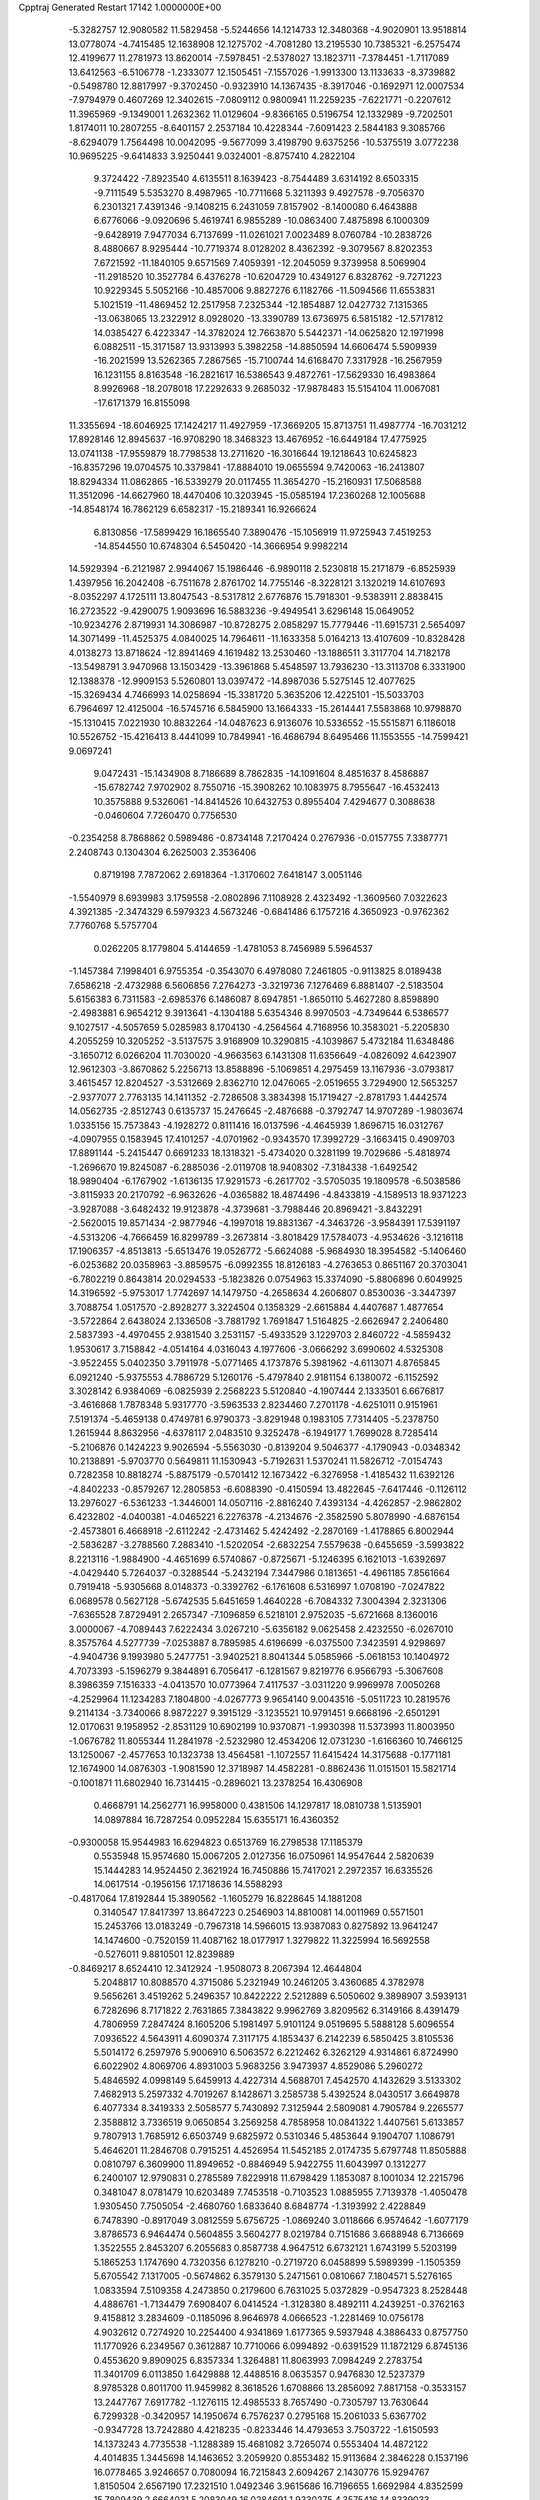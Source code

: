Cpptraj Generated Restart                                                       
17142  1.0000000E+00
  -5.3282757  12.9080582  11.5829458  -5.5244656  14.1214733  12.3480368
  -4.9020901  13.9518814  13.0778074  -4.7415485  12.1638908  12.1275702
  -4.7081280  13.2195530  10.7385321  -6.2575474  12.4199677  11.2781973
  13.8620014  -7.5978451  -2.5378027  13.1823711  -7.3784451  -1.7117089
  13.6412563  -6.5106778  -1.2333077  12.1505451  -7.1557026  -1.9913300
  13.1133633  -8.3739882  -0.5498780  12.8817997  -9.3702450  -0.9323910
  14.1367435  -8.3917046  -0.1692971  12.0007534  -7.9794979   0.4607269
  12.3402615  -7.0809112   0.9800941  11.2259235  -7.6221771  -0.2207612
  11.3965969  -9.1349001   1.2632362  11.0129604  -9.8366165   0.5196754
  12.1332989  -9.7202501   1.8174011  10.2807255  -8.6401157   2.2537184
  10.4228344  -7.6091423   2.5844183   9.3085766  -8.6294079   1.7564498
  10.0042095  -9.5677099   3.4198790   9.6375256 -10.5375519   3.0772238
  10.9695225  -9.6414833   3.9250441   9.0324001  -8.8757410   4.2822104
   9.3724422  -7.8923540   4.6135511   8.1639423  -8.7544489   3.6314192
   8.6503315  -9.7111549   5.5353270   8.4987965 -10.7711668   5.3211393
   9.4927578  -9.7056370   6.2301321   7.4391346  -9.1408215   6.2431059
   7.8157902  -8.1400080   6.4643888   6.6776066  -9.0920696   5.4619741
   6.9855289 -10.0863400   7.4875898   6.1000309  -9.6428919   7.9477034
   6.7137699 -11.0261021   7.0023489   8.0760784 -10.2838726   8.4880667
   8.9295444 -10.7719374   8.0128202   8.4362392  -9.3079567   8.8202353
   7.6721592 -11.1840105   9.6571569   7.4059391 -12.2045059   9.3739958
   8.5069904 -11.2918520  10.3527784   6.4376278 -10.6204729  10.4349127
   6.8328762  -9.7271223  10.9229345   5.5052166 -10.4857006   9.8827276
   6.1182766 -11.5094566  11.6553831   5.1021519 -11.4869452  12.2517958
   7.2325344 -12.1854887  12.0427732   7.1315365 -13.0638065  13.2322912
   8.0928020 -13.3390789  13.6736975   6.5815182 -12.5717812  14.0385427
   6.4223347 -14.3782024  12.7663870   5.5442371 -14.0625820  12.1971998
   6.0882511 -15.3171587  13.9313993   5.3982258 -14.8850594  14.6606474
   5.5909939 -16.2021599  13.5262365   7.2867565 -15.7100744  14.6168470
   7.3317928 -16.2567959  16.1231155   8.8163548 -16.2821617  16.5386543
   9.4872761 -17.5629330  16.4983864   8.9926968 -18.2078018  17.2292633
   9.2685032 -17.9878483  15.5154104  11.0067081 -17.6171379  16.8155098
  11.3355694 -18.6046925  17.1424217  11.4927959 -17.3669205  15.8713751
  11.4987774 -16.7031212  17.8928146  12.8945637 -16.9708290  18.3468323
  13.4676952 -16.6449184  17.4775925  13.0741138 -17.9559879  18.7798538
  13.2711620 -16.3016644  19.1218643  10.6245823 -16.8357296  19.0704575
  10.3379841 -17.8884010  19.0655594   9.7420063 -16.2413807  18.8294334
  11.0862865 -16.5339279  20.0117455  11.3654270 -15.2160931  17.5068588
  11.3512096 -14.6627960  18.4470406  10.3203945 -15.0585194  17.2360268
  12.1005688 -14.8548174  16.7862129   6.6582317 -15.2189341  16.9266624
   6.8130856 -17.5899429  16.1865540   7.3890476 -15.1056919  11.9725943
   7.4519253 -14.8544550  10.6748304   6.5450420 -14.3666954   9.9982214
  14.5929394  -6.2121987   2.9944067  15.1986446  -6.9890118   2.5230818
  15.2171879  -6.8525939   1.4397956  16.2042408  -6.7511678   2.8761702
  14.7755146  -8.3228121   3.1320219  14.6107693  -8.0352297   4.1725111
  13.8047543  -8.5317812   2.6776876  15.7918301  -9.5383911   2.8838415
  16.2723522  -9.4290075   1.9093696  16.5883236  -9.4949541   3.6296148
  15.0649052 -10.9234276   2.8719931  14.3086987 -10.8728275   2.0858297
  15.7779446 -11.6915731   2.5654097  14.3071499 -11.4525375   4.0840025
  14.7964611 -11.1633358   5.0164213  13.4107609 -10.8328428   4.0138273
  13.8718624 -12.8941469   4.1619482  13.2530460 -13.1886511   3.3117704
  14.7182178 -13.5498791   3.9470968  13.1503429 -13.3961868   5.4548597
  13.7936230 -13.3113708   6.3331900  12.1388378 -12.9909153   5.5260801
  13.0397472 -14.8987036   5.5275145  12.4077625 -15.3269434   4.7466993
  14.0258694 -15.3381720   5.3635206  12.4225101 -15.5033703   6.7964697
  12.4125004 -16.5745716   6.5845900  13.1664333 -15.2614441   7.5583868
  10.9798870 -15.1310415   7.0221930  10.8832264 -14.0487623   6.9136076
  10.5336552 -15.5515871   6.1186018  10.5526752 -15.4216413   8.4441099
  10.7849941 -16.4686794   8.6495466  11.1553555 -14.7599421   9.0697241
   9.0472431 -15.1434908   8.7186689   8.7862835 -14.1091604   8.4851637
   8.4586887 -15.6782742   7.9702902   8.7550716 -15.3908262  10.1083975
   8.7955647 -16.4532413  10.3575888   9.5326061 -14.8414526  10.6432753
   0.8955404   7.4294677   0.3088638  -0.0460604   7.7260470   0.7756530
  -0.2354258   8.7868862   0.5989486  -0.8734148   7.2170424   0.2767936
  -0.0157755   7.3387771   2.2408743   0.1304304   6.2625003   2.3536406
   0.8719198   7.7872062   2.6918364  -1.3170602   7.6418147   3.0051146
  -1.5540979   8.6939983   3.1759558  -2.0802896   7.1108928   2.4323492
  -1.3609560   7.0322623   4.3921385  -2.3474329   6.5979323   4.5673246
  -0.6841486   6.1757216   4.3650923  -0.9762362   7.7760768   5.5757704
   0.0262205   8.1779804   5.4144659  -1.4781053   8.7456989   5.5964537
  -1.1457384   7.1998401   6.9755354  -0.3543070   6.4978080   7.2461805
  -0.9113825   8.0189438   7.6586218  -2.4732988   6.5606856   7.2764273
  -3.3219736   7.1276469   6.8881407  -2.5183504   5.6156383   6.7311583
  -2.6985376   6.1486087   8.6947851  -1.8650110   5.4627280   8.8598890
  -2.4983881   6.9654212   9.3913641  -4.1304188   5.6354346   8.9970503
  -4.7349644   6.5386577   9.1027517  -4.5057659   5.0285983   8.1704130
  -4.2564564   4.7168956  10.3583021  -5.2205830   4.2055259  10.3205252
  -3.5137575   3.9168909  10.3290815  -4.1039867   5.4732184  11.6348486
  -3.1650712   6.0266204  11.7030020  -4.9663563   6.1431308  11.6356649
  -4.0826092   4.6423907  12.9612303  -3.8670862   5.2256713  13.8588896
  -5.1069851   4.2975459  13.1167936  -3.0793817   3.4615457  12.8204527
  -3.5312669   2.8362710  12.0476065  -2.0519655   3.7294900  12.5653257
  -2.9377077   2.7763135  14.1411352  -2.7286508   3.3834398  15.1719427
  -2.8781793   1.4442574  14.0562735  -2.8512743   0.6135737  15.2476645
  -2.4876688  -0.3792747  14.9707289  -1.9803674   1.0335156  15.7573843
  -4.1928272   0.8111416  16.0137596  -4.4645939   1.8696715  16.0312767
  -4.0907955   0.1583945  17.4101257  -4.0701962  -0.9343570  17.3992729
  -3.1663415   0.4909703  17.8891144  -5.2415447   0.6691233  18.1318321
  -5.4734020   0.3281199  19.7029686  -5.4818974  -1.2696670  19.8245087
  -6.2885036  -2.0119708  18.9408302  -7.3184338  -1.6492542  18.9890404
  -6.1767902  -1.6136135  17.9291573  -6.2617702  -3.5705035  19.1809578
  -6.5038586  -3.8115933  20.2170792  -6.9632626  -4.0365882  18.4874496
  -4.8433819  -4.1589513  18.9371223  -3.9287088  -3.6482432  19.9123878
  -4.3739681  -3.7988446  20.8969421  -3.8432291  -2.5620015  19.8571434
  -2.9877946  -4.1997018  19.8831367  -4.3463726  -3.9584391  17.5391197
  -4.5313206  -4.7666459  16.8299789  -3.2673814  -3.8018429  17.5784073
  -4.9534626  -3.1216118  17.1906357  -4.8513813  -5.6513476  19.0526772
  -5.6624088  -5.9684930  18.3954582  -5.1406460  -6.0253682  20.0358963
  -3.8859575  -6.0992355  18.8126183  -4.2763653   0.8651167  20.3703041
  -6.7802219   0.8643814  20.0294533  -5.1823826   0.0754963  15.3374090
  -5.8806896   0.6049925  14.3196592  -5.9753017   1.7742697  14.1479750
  -4.2658634   4.2606807   0.8530036  -3.3447397   3.7088754   1.0517570
  -2.8928277   3.3224504   0.1358329  -2.6615884   4.4407687   1.4877654
  -3.5722864   2.6438024   2.1336508  -3.7881792   1.7691847   1.5164825
  -2.6626947   2.2406480   2.5837393  -4.4970455   2.9381540   3.2531157
  -5.4933529   3.1229703   2.8460722  -4.5859432   1.9530617   3.7158842
  -4.0514164   4.0316043   4.1977606  -3.0666292   3.6990602   4.5325308
  -3.9522455   5.0402350   3.7911978  -5.0771465   4.1737876   5.3981962
  -4.6113071   4.8765845   6.0921240  -5.9375553   4.7886729   5.1260176
  -5.4797840   2.9181154   6.1380072  -6.1152592   3.3028142   6.9384069
  -6.0825939   2.2568223   5.5120840  -4.1907444   2.1333501   6.6676817
  -3.4616868   1.7878348   5.9317770  -3.5963533   2.8234460   7.2701178
  -4.6251011   0.9151961   7.5191374  -5.4659138   0.4749781   6.9790373
  -3.8291948   0.1983105   7.7314405  -5.2378750   1.2615944   8.8632956
  -4.6378117   2.0483510   9.3252478  -6.1949177   1.7699028   8.7285414
  -5.2106876   0.1424223   9.9026594  -5.5563030  -0.8139204   9.5046377
  -4.1790943  -0.0348342  10.2138891  -5.9703770   0.5649811  11.1530943
  -5.7192631   1.5370241  11.5826712  -7.0154743   0.7282358  10.8818274
  -5.8875179  -0.5701412  12.1673422  -6.3276958  -1.4185432  11.6392126
  -4.8402233  -0.8579267  12.2805853  -6.6088390  -0.4150594  13.4822645
  -7.6417446  -0.1126112  13.2976027  -6.5361233  -1.3446001  14.0507116
  -2.8816240   7.4393134  -4.4262857  -2.9862802   6.4232802  -4.0400381
  -4.0465221   6.2276378  -4.2134676  -2.3582590   5.8078990  -4.6876154
  -2.4573801   6.4668918  -2.6112242  -2.4731462   5.4242492  -2.2870169
  -1.4178865   6.8002944  -2.5836287  -3.2788560   7.2883410  -1.5202054
  -2.6832254   7.5579638  -0.6455659  -3.5993822   8.2213116  -1.9884900
  -4.4651699   6.5740867  -0.8725671  -5.1246395   6.1621013  -1.6392697
  -4.0429440   5.7264037  -0.3288544  -5.2432194   7.3447986   0.1813651
  -4.4961185   7.8561664   0.7919418  -5.9305668   8.0148373  -0.3392762
  -6.1761608   6.5316997   1.0708190  -7.0247822   6.0689578   0.5627128
  -5.6742535   5.6451659   1.4640228  -6.7084332   7.3004394   2.3231306
  -7.6365528   7.8729491   2.2657347  -7.1096859   6.5218101   2.9752035
  -5.6721668   8.1360016   3.0000067  -4.7089443   7.6222434   3.0267210
  -5.6356182   9.0625458   2.4232550  -6.0267010   8.3575764   4.5277739
  -7.0253887   8.7895985   4.6196699  -6.0375500   7.3423591   4.9298697
  -4.9404736   9.1993980   5.2477751  -3.9402521   8.8041344   5.0585966
  -5.0618153  10.1404972   4.7073393  -5.1596279   9.3844891   6.7056417
  -6.1281567   9.8219776   6.9566793  -5.3067608   8.3986359   7.1516333
  -4.0413570  10.0773964   7.4117537  -3.0311220   9.9969978   7.0050268
  -4.2529964  11.1234283   7.1804800  -4.0267773   9.9654140   9.0043516
  -5.0511723  10.2819576   9.2114134  -3.7340066   8.9872227   9.3915129
  -3.1235521  10.9791451   9.6668196  -2.6501291  12.0170631   9.1958952
  -2.8531129  10.6902199  10.9370871  -1.9930398  11.5373993  11.8003950
  -1.0676782  11.8055344  11.2841978  -2.5232980  12.4534206  12.0731230
  -1.6166360  10.7466125  13.1250067  -2.4577653  10.1323738  13.4564581
  -1.1072557  11.6415424  14.3175688  -0.1771181  12.1674900  14.0876303
  -1.9081590  12.3718987  14.4582281  -0.8862436  11.0151501  15.5821714
  -0.1001871  11.6802940  16.7314415  -0.2896021  13.2378254  16.4306908
   0.4668791  14.2562771  16.9958000   0.4381506  14.1297817  18.0810738
   1.5135901  14.0897884  16.7287254   0.0952284  15.6355171  16.4360352
  -0.9300058  15.9544983  16.6294823   0.6513769  16.2798538  17.1185379
   0.5535948  15.9574680  15.0067205   2.0127356  16.0750961  14.9547644
   2.5820639  15.1444283  14.9524450   2.3621924  16.7450886  15.7417021
   2.2972357  16.6335526  14.0617514  -0.1956156  17.1718636  14.5588293
  -0.4817064  17.8192844  15.3890562  -1.1605279  16.8228645  14.1881208
   0.3140547  17.8417397  13.8647223   0.2546903  14.8810081  14.0011969
   0.5571501  15.2453766  13.0183249  -0.7967318  14.5966015  13.9387083
   0.8275892  13.9641247  14.1474600  -0.7520159  11.4087162  18.0177917
   1.3279822  11.3225994  16.5692558  -0.5276011   9.8810501  12.8239889
  -0.8469217   8.6524410  12.3412924  -1.9508073   8.2067394  12.4644804
   5.2048817  10.8088570   4.3715086   5.2321949  10.2461205   3.4360685
   4.3782978   9.5656261   3.4519262   5.2496357  10.8422222   2.5212889
   6.5050602   9.3898907   3.5939131   6.7282696   8.7171822   2.7631865
   7.3843822   9.9962769   3.8209562   6.3149166   8.4391479   4.7806959
   7.2847424   8.1605206   5.1981497   5.9101124   9.0519695   5.5888128
   5.6096554   7.0936522   4.5643911   4.6090374   7.3117175   4.1853437
   6.2142239   6.5850425   3.8105536   5.5014172   6.2597976   5.9006910
   6.5063572   6.2212462   6.3262129   4.9314861   6.8724990   6.6022902
   4.8069706   4.8931003   5.9683256   3.9473937   4.8529086   5.2960272
   5.4846592   4.0998149   5.6459913   4.4227314   4.5688701   7.4542570
   4.1432629   3.5133302   7.4682913   5.2597332   4.7019267   8.1428671
   3.2585738   5.4392524   8.0430517   3.6649878   6.4077334   8.3419333
   2.5058577   5.7430892   7.3125944   2.5809081   4.7905784   9.2265577
   2.3588812   3.7336519   9.0650854   3.2569258   4.7858958  10.0841322
   1.4407561   5.6133857   9.7807913   1.7685912   6.6503749   9.6825972
   0.5310346   5.4853644   9.1904707   1.1086791   5.4646201  11.2846708
   0.7915251   4.4526954  11.5452185   2.0174735   5.6797748  11.8505888
   0.0810797   6.3609900  11.8949652  -0.8846949   5.9422755  11.6043997
   0.1312277   6.2400107  12.9790831   0.2785589   7.8229918  11.6798429
   1.1853087   8.1001034  12.2215796   0.3481047   8.0781479  10.6203489
   7.7453518  -0.7103523   1.0885955   7.7139378  -1.4050478   1.9305450
   7.7505054  -2.4680760   1.6833640   8.6848774  -1.3193992   2.4228849
   6.7478390  -0.8917049   3.0812559   5.6756725  -1.0869240   3.0118666
   6.9574642  -1.6077179   3.8786573   6.9464474   0.5604855   3.5604277
   8.0219784   0.7151686   3.6688948   6.7136669   1.3522555   2.8453207
   6.2055683   0.8587738   4.9647512   6.6732121   1.6743199   5.5203199
   5.1865253   1.1747690   4.7320356   6.1278210  -0.2719720   6.0458899
   5.5989399  -1.1505359   5.6705542   7.1317005  -0.5674862   6.3579130
   5.2471561   0.0810667   7.1804571   5.5276165   1.0833594   7.5109358
   4.2473850   0.2179600   6.7631025   5.0372829  -0.9547323   8.2528448
   4.4886761  -1.7134479   7.6908407   6.0414524  -1.3128380   8.4892111
   4.2439251  -0.3762163   9.4158812   3.2834609  -0.1185096   8.9646978
   4.0666523  -1.2281469  10.0756178   4.9032612   0.7274920  10.2254400
   4.9341869   1.6177365   9.5937948   4.3886433   0.8757750  11.1770926
   6.2349567   0.3612887  10.7710066   6.0994892  -0.6391529  11.1872129
   6.8745136   0.4553620   9.8909025   6.8357334   1.3264881  11.8063993
   7.0984249   2.2783754  11.3401709   6.0113850   1.6429888  12.4488516
   8.0635357   0.9476830  12.5237379   8.9785328   0.8011700  11.9459982
   8.3618526   1.6708866  13.2856092   7.8817158  -0.3533157  13.2447767
   7.6917782  -1.1276115  12.4985533   8.7657490  -0.7305797  13.7630644
   6.7299328  -0.3420957  14.1950674   6.7576237   0.2795168  15.2061033
   5.6367702  -0.9347728  13.7242880   4.4218235  -0.8233446  14.4793653
   3.7503722  -1.6150593  14.1373243   4.7735538  -1.1288389  15.4681082
   3.7265074   0.5553404  14.4872122   4.4014835   1.3445698  14.1463652
   3.2059920   0.8553482  15.9113684   2.3846228   0.1537196  16.0778465
   3.9246657   0.7080094  16.7215843   2.6094267   2.1430776  15.9294767
   1.8150504   2.6567190  17.2321510   1.0492346   3.9615686  16.7196655
   1.6692984   4.8352599  15.7809439   2.6664031   5.2083049  16.0284691
   1.9330275   4.3575416  14.8339033   0.7534696   5.9381289  15.4376669
   1.2679808   6.5394588  14.6866941  -0.1529368   5.5869918  14.9422789
   0.3450491   6.9063144  16.6252403   1.4718115   7.5431685  17.2810936
   0.9386999   8.2169285  17.9534950   2.0764525   8.0443230  16.5237732
   2.1847098   6.8183036  17.6768532  -0.4372957   6.1403308  17.6674690
  -0.8317240   6.8159976  18.4278526   0.2501928   5.4228435  18.1178589
  -1.2658327   5.5605426  17.2580109  -0.6167772   7.9360728  16.0588837
  -1.4684045   7.5962462  15.4676695   0.0296194   8.4256210  15.3289518
  -0.9381922   8.6842709  16.7849503   0.6844808   1.7595545  17.5452919
   2.8529265   2.9604642  18.2560043   2.5959723   0.5003315  13.5344954
   2.2284606   1.5259930  12.8221922   2.9670355   2.4272039  12.5224142
   4.9264164  -3.8100712   2.8293791   4.1779499  -4.3844562   3.3792372
   4.0057621  -5.2691131   2.7626371   4.5951519  -4.6766324   4.3451796
   2.9359725  -3.5518467   3.5231733   2.6522467  -3.1605999   2.5439444
   2.1321890  -4.1681447   3.9313078   3.2088835  -2.2505238   4.3609076
   3.7261145  -2.4602177   5.2995062   3.8117774  -1.5660042   3.7605619
   1.9074004  -1.5138963   4.7252913   1.3710501  -1.3886484   3.7823668
   1.2928679  -2.1363719   5.3790045   2.1068861  -0.1237634   5.2471380
   2.4616263  -0.3851369   6.2462912   2.8953726   0.4688956   4.7786245
   0.7989904   0.7211148   5.4722967   0.5494978   1.0177361   4.4513998
   0.0626585   0.0308815   5.8892660   1.0542624   2.0956285   6.1648932
   1.8276923   1.9752575   6.9263258   1.5706885   2.6297777   5.3646078
  -0.2013186   2.6876295   6.6513700  -0.1332834   3.7548215   6.4301558
  -1.0031679   2.3204839   6.0073957  -0.5633333   2.6276681   8.1219130
   0.1352026   3.1999547   8.7359152  -1.5316331   3.1234510   8.2171049
  -0.8019541   1.2506377   8.7604208  -1.8089998   0.9020611   8.5220671
  -0.0440195   0.5641943   8.3772802  -0.7141703   1.2849747  10.2971106
  -1.3685625   2.0867078  10.6456213  -1.1439645   0.3536784  10.6718512
   0.7504255   1.5694872  10.7728453   1.5750563   1.0013920  10.3372831
   0.9873335   2.6287725  10.6534605   0.8687307   1.1981045  12.2944479
   0.0695173   1.6773249  12.8637152   0.6824324   0.1270644  12.1913557
  16.3532696  27.8791237  -3.5442152  15.4901867  27.2526016  -3.3096628
  14.6403179  27.9230690  -3.1659155  15.4032230  26.6107407  -4.1888170
  15.8197765  26.5867462  -2.0271235  16.7725620  26.0654755  -2.1408796
  15.9201946  27.3075180  -1.2129544  14.7524281  25.5915833  -1.6020421
  13.7780170  25.9733582  -1.9138707  14.6093311  24.6634865  -2.1593771
  14.6829853  25.3593063  -0.0671128  15.6671352  25.0667496   0.3048049
  14.5232754  26.2983322   0.4669181  13.7251949  24.1520576   0.2600662
  12.6611843  24.3440208   0.1067878  14.0091915  23.3108521  -0.3756875
  13.7290707  23.5830040   1.7143394  14.6346416  23.0355072   1.9838668
  13.6712551  24.3671455   2.4721289  12.5602512  22.5686417   1.8767387
  11.8203983  22.7437820   1.0929023  12.9094181  21.6744461   1.3562003
  12.1535778  22.3680191   3.2419691  12.9809780  22.1804581   3.9294920
  11.7115650  23.3177719   3.5502844  11.3073673  21.1334229   3.4859037
  10.5668736  21.0583496   2.6868467  11.9428921  20.2585220   3.6379576
  10.5144634  21.2561340   4.7078199  11.0784016  21.4702682   5.6180868
   9.9429684  22.1647263   4.5070257   9.6808338  19.9800301   5.0139265
   9.1629200  19.6711388   4.1035337  10.3150234  19.1421432   5.3109274
   8.7509556  20.0844650   6.1856298   9.2419415  20.5430527   7.0465002
   8.0008678  20.8369255   5.9333639   8.0087070  18.7955170   6.4654837
   7.5005322  18.3263893   5.6204138   8.6876736  17.9904671   6.7542028
   7.0650768  18.9572601   7.5607443   7.0054188  20.0004311   8.1993628
   6.2130795  17.9632568   7.7291174   5.3015461  18.0529327   8.7301054
   4.6911030  17.1508942   8.8213797   5.7325268  18.1049576   9.7332029
   4.2260227  19.2204933   8.4766493   4.6626225  20.2213135   8.4277945
   3.2690146  19.2345619   9.7462454   3.8488715  19.1846848  10.6714087
   2.7236998  20.1813278   9.7159758   2.3036368  18.1396065   9.6845388
   1.5890639  17.6547832  11.1300993   0.2991087  18.6500473  11.1472349
  -0.5883997  18.6503448  10.0714750  -0.0728891  19.0405655   9.1902113
  -0.7203463  17.6952763   9.5566130  -1.8294694  19.5474854  10.4247580
  -1.5669038  20.5340538  10.0400229  -2.6116197  19.1325378   9.7873106
  -2.2797716  19.6543694  11.8723860  -2.6630113  18.2639160  12.2886038
  -3.3248460  18.4090919  13.1436949  -1.7728631  17.7114487  12.5930586
  -3.1381013  17.6567249  11.5166616  -3.5740564  20.4247627  11.7932730
  -3.8584344  20.5909462  12.8333654  -4.3183460  19.7914543  11.3082609
  -3.5613420  21.4027634  11.3099165  -1.3605516  20.2406654  12.8891897
  -1.1252840  21.2338753  12.5038786  -0.4274920  19.6831894  12.7948599
  -1.7911203  20.1885338  13.8902769   1.0769598  16.2575760  10.9566374
   2.4771636  18.0197830  12.2410498   3.4929144  18.8494225   7.2308722
   2.4494193  19.5714302   6.8601484   2.1473525  20.6188126   7.4383764
  -1.7613885  12.1583691   0.0186378  -2.2317750  11.1733685   0.0498229
  -1.8141382  10.5947266  -0.7767457  -1.7901590  10.7368031   0.9480735
  -3.7379167  11.1073322   0.1078407  -4.3414402  11.2288132  -0.7940835
  -3.8871439  10.0596066   0.3770286  -4.2853107  12.0360813   1.2353889
  -5.0605526  11.5427933   1.8254195  -3.5649087  12.1535625   2.0475988
  -4.8117619  13.3780746   0.7176276  -5.6648960  13.1601734   0.0717574
  -5.2174129  13.8396778   1.6203071  -3.7802904  14.2702618  -0.0212220
  -3.3233354  13.7136421  -0.8420914  -4.1365032  15.2118073  -0.4443825
  -2.5764253  14.7566433   0.8958045  -2.1580789  13.8971844   1.4238006
  -1.7813394  15.2358456   0.3207656  -3.0395677  15.8224430   1.9783279
  -3.5732324  16.6804466   1.5642043  -3.7973726  15.3907585   2.6354704
  -1.8632257  16.3542213   2.7978544  -1.2307222  15.5163612   3.0985136
  -1.3165720  17.0691471   2.1793776  -2.3549249  17.1025963   4.0526876
  -3.0219629  17.8735695   3.6613836  -3.0534952  16.5706806   4.7019415
  -1.3470132  17.8684807   4.8888617  -1.3066270  18.9280205   4.6276960
  -1.8650415  17.8907318   5.8499098  -0.0579050  17.0939274   5.1628866
  -0.3705423  16.1416454   5.5963392   0.4163191  16.9029255   4.1979551
   0.7182791  17.8208065   6.2266226   0.1374418  18.2319527   7.0549040
   1.3244803  17.0735722   6.7429800   1.6353095  18.9140129   5.6779661
   2.4028800  18.6917114   4.9337339   1.0752776  19.7722435   5.3007841
  13.8033543  15.1303825  11.8015852  13.6644421  16.1776829  11.5253057
  12.6068058  16.4168911  11.3962774  14.0231800  16.8185520  12.3334265
  14.3793888  16.4925461  10.1702375  13.8645229  15.9898167   9.3488722
  14.1533604  17.4869843   9.7797651  15.8374996  16.0250683  10.1598310
  16.3461819  16.3956413  11.0522337  15.8267803  14.9334412  10.1862211
  16.6007710  16.6125393   8.8692579  16.0419331  16.3219299   7.9772329
  16.5371494  17.7026825   8.8706274  18.0379391  16.1858215   8.8165998
  18.4395733  16.6023827   9.7426863  18.2352276  15.1136398   8.8796034
  18.8584728  16.6671162   7.5999594  18.2896557  16.4164562   6.7021399
  19.0389233  17.7437840   7.5737295  20.2402210  15.9989243   7.4968939
  20.0223064  14.9553032   7.2606077  20.6886196  16.5015736   6.6373892
  21.1206799  15.8778515   8.7068319  21.0837536  16.7808342   9.3197927
  20.7378674  15.1158581   9.3889494  22.4878674  15.3387337   8.4161901
  22.3459377  14.2734432   8.2226057  22.9755688  15.8213921   7.5666876
  23.5497570  15.5585728   9.5561399  24.4993038  15.7638779   9.0574713
  23.3027782  16.5074883  10.0367880  23.5364132  14.3720913  10.5974264
  22.5237255  14.2176590  10.9756880  23.9297390  13.6730289   9.8564367
  24.4622250  14.3183193  11.7608595  25.5226269  14.2893925  11.5016813
  24.3921337  15.2426376  12.3380842  24.3001308  13.0050392  12.5528097
  24.3041286  12.1415215  11.8843908  25.1872158  12.8775940  13.1767454
  23.1234951  13.0881424  13.4805136  22.2983532  12.2164669  13.6306105
  23.2162838  14.2392159  14.1538458  22.1384945  14.5102921  15.0700598
  21.2109890  14.0649185  14.7012472  22.2843914  13.8873024  15.9562025
  21.8920727  15.9562798  15.5008307  22.8338680  16.3723030  15.8676901
  20.8579159  16.0503044  16.5623398  20.4928493  17.0742569  16.6759148
  19.9387608  15.5651875  16.2240181  21.4654827  15.4851341  17.7803421
  20.6086330  15.2816315  19.0667305  21.1753826  13.8969135  19.6519966
  22.3841076  13.8579388  20.2895126  23.1114101  14.2331486  19.5650139
  22.4008770  14.5256786  21.1546669  22.7315426  12.3251953  20.5798645
  21.9233379  11.7728119  21.0614738  22.8195095  11.8677654  19.5933037
  24.0171032  12.0941505  21.3121376  25.1844311  12.6555138  20.4849434
  26.1826763  12.2961388  20.7391586  25.2981243  13.7398872  20.5235176
  25.1328411  12.3654442  19.4344788  24.2085094  10.6704311  21.5973930
  24.6576061  10.2110386  20.7156029  23.2991390  10.1777229  21.9446144
  25.0711498  10.5959015  22.2611504  24.0255489  12.8046913  22.6423073
  23.2575512  12.5101204  23.3590279  23.8546124  13.8770218  22.5366325
  25.0364742  12.6811600  23.0335236  20.8692379  16.3423805  20.1256180
  19.1934452  15.0601788  18.7774734  21.4497890  16.6948814  14.3556509
  21.4945202  18.0570602  14.2942991  21.9833736  18.7772980  15.1360083
  26.6410885  26.8782654   2.4595518  27.0305843  27.4771919   3.2854147
  27.8326702  28.0255699   2.7870169  26.3171902  28.2569351   3.5602674
  27.5168819  26.7848930   4.5127897  28.5035076  26.3396568   4.3685522
  27.5826931  27.5089684   5.3275595  26.4684887  25.7019424   4.9596930
  25.4921627  26.1908073   4.9761305  26.4099941  24.9403954   4.1792517
  26.7250042  25.0788116   6.3074560  27.7009411  24.6007042   6.4143095
  26.7481899  25.9160576   7.0081282  25.7256298  24.0090714   6.6492186
  24.6737499  24.1859512   6.4152937  25.9047527  23.2792892   5.8568830
  25.9065838  23.3254662   8.0368910  26.8827114  22.8586426   8.1842604
  25.7606182  24.0299988   8.8583479  24.9958248  22.1935768   8.3901663
  24.4565105  21.9983711   7.4609213  25.6369228  21.3648643   8.6978941
  24.0456371  22.4644203   9.5507879  24.5238628  22.8839149  10.4383612
  23.3774700  23.2970924   9.3212805  23.1801891  21.1759491   9.8300009
  22.7931499  20.6968689   8.9282522  23.8660488  20.4616508  10.2902632
  21.9731121  21.5548019  10.6481733  22.3255291  22.1306915  11.5064383
  21.3466778  22.2921257  10.1418142  21.1304913  20.4384842  11.2381659
  20.2355328  20.8856430  11.6758528  20.5937557  19.7961464  10.5368910
  21.7536755  19.6362495  12.3226995  22.5473995  18.9486771  12.0231733
  22.2326488  20.3218880  13.0248022  20.8697186  18.6064415  13.0333128
  19.9484577  19.1620140  13.2206373  20.7412395  17.7396603  12.3816633
   1.8021338  10.2282066  -1.7839879   2.5601943  11.0055904  -1.6678799
   3.0338194  11.1249657  -2.6445551   2.0216429  11.9472637  -1.5426606
   3.5387824  10.6346073  -0.6126755   4.0553646   9.6967621  -0.8272713
   4.2467136  11.4499092  -0.4496506   2.9460051  10.2674770   0.7727119
   2.2488120   9.4403381   0.6236259   3.7061484   9.9087791   1.4698364
   2.1833060  11.4363918   1.4379684   2.7809699  12.3467312   1.5188552
   1.3533003  11.8162308   0.8385726   1.6260931  10.9567261   2.7150717
   0.9862234  10.0796680   2.5976057   2.5012648  10.5944138   3.2584524
   0.7049772  12.0451679   3.4113111   1.2818129  12.9626598   3.5452223
  -0.1533030  12.2791557   2.7780066   0.1889440  11.6678143   4.8204718
  -0.2794054  10.6874523   4.7109022   0.9637167  11.4668026   5.5632963
  -0.8077105  12.5623264   5.5063238  -1.1440523  12.0981121   6.4357557
  -0.3037699  13.5261574   5.6039915  -2.1396959  12.7328548   4.7761641
  -2.1588495  13.1059036   3.7500410  -2.5340021  11.7172356   4.7019758
  -3.1805742  13.4745369   5.5964003  -3.0677049  13.0802212   6.6084471
  -2.8576524  14.5123596   5.7018003  -4.6344929  13.3792000   5.0630445
  -4.8268070  13.7473202   4.0531111  -4.9665966  12.3424416   4.9775991
  -5.7984524  13.8724842   6.0167608  -5.9936352  14.9394875   5.8907766
  -6.7344494  13.4026489   5.7075186  -5.6322117  13.4792519   7.4696226
  -5.8394070  12.4074917   7.4990377  -4.6003971  13.6164131   7.7997885
  -6.5937405  14.1050816   8.4270811  -7.7620983  13.7608833   8.5142813
  -6.0226841  15.1056404   9.1676779  -6.9191189  15.8634968   9.9596128
  -7.7624378  16.2975903   9.4164495  -7.4978886  15.2928772  10.6904135
  -6.1057186  16.9234295  10.7447844  -5.1649990  16.5755348  11.1791372
  -6.9417324  17.4798183  11.9321394  -7.7778759  18.1047249  11.6080923
  -7.3799763  16.8081379  12.6747274  -6.0501995  18.3564911  12.6451368
  -6.2476063  18.8128548  14.2054319  -6.7925282  20.2195282  14.0485334
  -6.9832401  20.9961853  15.1844244  -6.7607098  20.4000320  16.0730934
  -6.2610264  21.8136940  15.1156187  -8.3821163  21.6138573  15.0844030
  -8.5122128  22.3917427  15.8382254  -8.5185719  22.1816826  14.1628637
  -9.5428410  20.7167816  15.3395033  -9.4458447  19.7726517  16.5691719
  -9.3806629  20.4369469  17.4321556  -8.5656948  19.1368980  16.4622192
 -10.3275967  19.1305389  16.5912704  -9.7759991  19.8530159  14.0941267
 -10.6945286  19.2648964  14.1205740  -8.9750805  19.1555367  13.8444510
  -9.7946301  20.4362831  13.1723204 -10.7353497  21.6421547  15.4204512
 -10.6388531  22.2483559  16.3223915 -11.6467304  21.0524521  15.5296164
 -10.7431393  22.3039207  14.5531034  -7.2814846  17.9887543  14.7886229
  -4.8506184  18.8373642  14.7727804  -5.8028011  18.0021439   9.8097944
  -4.8674755  17.8094025   8.8475523  -3.9634683  17.0096588   8.9034758
 -11.3098621  26.0463829  -1.4351128 -10.8268948  25.1262093  -1.0997227
  -9.7479763  25.2875862  -1.0512017 -11.1884060  24.8973274  -0.0950402
 -11.0708523  23.9458427  -2.0501966 -12.1054611  23.6243362  -1.9135045
 -11.1150913  24.1649818  -3.1190672 -10.1084347  22.8524323  -1.9988393
 -10.3521099  22.0100746  -2.6496248  -9.1566601  23.2170525  -2.3908129
  -9.8364353  22.3490715  -0.6361207  -9.4154148  23.1690598  -0.0506066
 -10.8036976  22.0674133  -0.2147759  -8.7122097  21.3118744  -0.4744500
  -8.9664936  20.3682060  -0.9615792  -7.8210812  21.6523743  -1.0058736
  -8.3491917  21.0147820   0.9659377  -7.7540302  21.8708763   1.2905036
  -9.1306324  20.8699951   1.7148353  -7.4098339  19.7770958   1.1623985
  -7.8861561  19.0119133   0.5458900  -6.4540730  19.9933548   0.6805106
  -7.2681675  19.2986221   2.5908651  -6.9501591  20.0801277   3.2841101
  -8.3230152  19.1125717   2.8033323  -6.4210033  18.0926132   2.8540220
  -6.5755634  17.3551254   2.0636511  -5.3455944  18.2812195   2.8736982
  -6.5636425  17.4297619   4.2201834  -7.5962849  17.0793018   4.2775564
  -5.8718929  16.5850735   4.2412901  -6.1349201  18.3934364   5.3042974
  -5.1386967  18.8005638   5.1192427  -6.8693485  19.2014923   5.2930670
  -6.0708637  17.7849541   6.6872358  -7.0363712  17.4448738   7.0675077
  -5.5071774  16.8564453   6.5750265  -5.1871319  18.5431480   7.5631170
  -4.2374363  18.8065987   7.0928717  -5.7565823  19.3907394   7.9501295
   4.8264751 -17.3942661  -1.5588959   4.9052944 -17.6473866  -0.4995660
   5.1884327 -18.6997833  -0.4306077   5.6235180 -16.9944458   0.0007240
   3.5586951 -17.4245567   0.1850044   3.4041235 -16.3489685   0.2930862
   2.6161025 -17.7244530  -0.2776498   3.4054511 -18.0538235   1.5256568
   3.5473883 -19.1340885   1.5987998   4.1185169 -17.5558376   2.1859694
   2.0432036 -17.8327980   2.1150694   1.8838408 -16.7543621   2.0514822
   1.2574942 -18.2345524   1.4718581   1.8127615 -18.4275093   3.4987555
   0.8012487 -18.3068333   3.8921309   1.8018324 -19.5194473   3.4947462
   2.8814414 -17.9732151   4.5449438   3.8568747 -18.3434048   4.2225294
   3.0016425 -16.9009819   4.3766241   2.6999648 -18.2634945   6.0485258
   2.9148924 -19.2738457   6.4027319   3.3837531 -17.6064873   6.5900412
   1.3503516 -17.9373093   6.5475874   1.0766852 -16.9192448   6.2627859
   0.6009237 -18.6140499   6.1318464   1.2267706 -17.9981270   8.0700178
   1.2838004 -19.0621128   8.3090734   2.0470717 -17.3998604   8.4720678
  -0.1104677 -17.5205059   8.5880804  -0.3348826 -16.4733620   8.3745642
  -0.8665751 -18.1244926   8.0821524  -0.3127726 -17.7331276  10.0655088
  -0.0294703 -18.7606735  10.3028975   0.4743978 -17.1627750  10.5630217
  -1.6665094 -17.3381443  10.6840353  -1.7263277 -17.3371525  11.7743979
  -1.6827028 -16.2742138  10.4385710  -2.9060915 -17.9861259   9.9702520
  -3.7922266 -17.5503159  10.4364042  -2.8580606 -17.7820511   8.8985662
  -3.1066339 -19.4706802  10.2373648  -4.0227222 -20.1288509   9.7540464
  -2.3174760 -19.9651489  11.1960630  -2.2790124 -21.3669891  11.3782644
  -3.2633874 -21.7042351  11.7128096  -1.9445627 -21.8466358  10.4548292
  -1.4711778 -21.6350594  12.6245108  -1.6642587 -22.6816750  12.8734388
  -1.8361719 -20.8590736  13.9042463  -1.7119615 -19.7821827  13.7645025
  -2.9167917 -20.8949909  14.0643148  -1.1797197 -21.2613163  15.1025763
  -1.3406160 -22.6670418  15.8192663  -0.5249270 -22.4307041  17.2420883
  -1.0513475 -22.7437668  18.5041466  -2.0200822 -22.2797699  18.7063980
  -1.3428972 -23.7961140  18.5512047   0.0181944 -22.4340858  19.6181717
   0.2006475 -21.3591614  19.6572266  -0.3349741 -22.7862587  20.5884972
   1.4491370 -23.0426579  19.4519081   1.1922781 -24.5511055  19.2508507
   0.7185003 -24.9528770  20.1477356   2.1149580 -25.1169090  19.1137199
   0.5779058 -24.6054268  18.3509178   2.2909529 -22.8743801  20.7285347
   3.2533934 -23.3868313  20.6913605   1.8753684 -23.3069592  21.6398201
   2.5966017 -21.8371677  20.8736267   2.2384970 -22.4375153  18.3321037
   1.9404013 -22.8245754  17.3566017   3.2537291 -22.8359756  18.3606377
   2.2902853 -21.3488312  18.2834663  -2.7539651 -22.8444424  16.1172638
  -0.6474131 -23.7724724  15.0445967  -0.0431307 -21.5262394  12.3054724
   0.5180036 -22.3312149  11.3540907  -0.1907633 -23.1952400  10.8177481
  10.0882015 -20.0496616  -0.8153046   9.7233219 -20.5327950   0.0934898
  10.5121441 -20.3846951   0.8339530   8.8853588 -19.9607983   0.4973556
   9.4344845 -21.9508648  -0.0659226   8.5374966 -22.0482712  -0.6810616
  10.1827526 -22.4787483  -0.6608170   9.1536503 -22.6340904   1.3040420
   9.5077419 -23.6663494   1.2650214   9.9003696 -22.3238811   2.0379667
   7.6937923 -22.4216099   1.7916099   7.3404026 -21.3976345   1.6535674
   7.0414600 -23.0923843   1.2285911   7.5177784 -22.7289391   3.2414846
   7.7226391 -23.7383137   3.6043310   8.3328609 -22.1594391   3.6928968
   6.2508373 -22.1332073   3.8764830   6.2525463 -21.0926285   3.5453367
   5.3387470 -22.5828419   3.4785032   6.1688557 -22.2010345   5.3729544
   6.4478931 -23.2355843   5.5834455   6.9622326 -21.6568623   5.8895750
   4.8822308 -21.6971588   5.9858351   4.6872997 -20.7554970   5.4683981
   4.0964947 -22.3457851   5.5929403   4.7501850 -21.5918884   7.4387999
   5.4946079 -20.8739223   7.7892637   3.7933791 -21.0811710   7.5658865
   4.7139416 -22.7700939   8.4088202   4.1368313 -23.5765972   7.9517050
   5.7277393 -23.1012115   8.6434393   4.0526028 -22.4944363   9.7181311
   4.3709431 -23.1690350  10.5156507   4.3223934 -21.5129108  10.1134596
   2.5472167 -22.6414204   9.8343191   2.0114081 -22.2579441   8.9635038
   2.2676909 -23.6923618   9.7350454   1.9717925 -22.0158482  11.0944853
   2.5420249 -22.0970974  12.0222273   1.9714720 -20.9313412  10.9667845
  14.9801502  10.6380215   4.7977362  15.7599583  10.5742264   4.0359640
  15.5432491  11.4462719   3.4154539  16.7759724  10.7548618   4.3931036
  15.5989361   9.3175983   3.0481138  14.7242222   9.5291252   2.4295683
  16.3561535   9.3457298   2.2617979  15.7301807   7.9613128   3.7770414
  15.5739422   7.0549350   3.1883726  16.7516155   7.8838744   4.1553793
  14.7273579   7.7503123   4.8983297  14.7436924   8.5333805   5.6592512
  13.7962246   7.7455230   4.3278646  14.7956409   6.4217544   5.6211271
  14.7727833   5.7661204   4.7481527  15.7955952   6.3314471   6.0505476
  13.7030010   6.1450686   6.7218542  13.7585468   7.0770755   7.2881918
  12.6730633   6.2161326   6.3659849  13.9057217   4.7453589   7.3780775
  13.4515591   4.0091128   6.7116385  14.9460392   4.5675750   7.6584272
  13.0677280   4.7601180   8.6402731  13.1483555   5.7047229   9.1822004
  12.0133076   4.6443610   8.3809233  13.5213490   3.7096479   9.6630468
  14.1274662   2.9006460   9.2500067  14.2136021   4.3131671  10.2538214
  12.3886662   3.1865919  10.5191259  11.7448711   4.0097480  10.8359900
  11.8496838   2.4204061   9.9579458  12.8376904   2.4755895  11.7199469
  13.7920017   1.9808365  11.5276785  13.1370983   3.1833303  12.4957838
  11.9446926   1.4709297  12.3300772  10.9242878   1.8547684  12.2676153
  11.9282436   0.6033331  11.6671515  12.1965351   0.8887993  13.7742414
  11.6265888  -0.0324310  13.9119368  13.2387714   0.6040589  13.9327650
  11.8309727   1.8839308  14.8756437  12.6399174   2.4050939  15.5922575
  10.5051556   2.0689466  14.9283476  10.0216427   2.7769811  16.1219635
   8.9483242   2.5705431  16.1262321  10.3656902   2.3462598  17.0657654
  10.2996540   4.2859359  16.1525726  11.3439274   4.5066161  15.9171057
  10.0094395   4.9195609  17.4420128   8.9356670   5.0148082  17.6225319
  10.3618984   4.2736430  18.2502289  10.6207218   6.1650672  17.6209908
  10.3481083   6.9334922  18.9898758  11.4587688   8.1092453  19.2145767
  12.8215618   7.7098346  19.4659500  12.8800488   6.9989867  20.2941551
  12.9749584   7.1115680  18.5641747  13.7401981   8.9505997  19.4990005
  14.6705112   8.5052986  19.8546715  13.9046917   9.3597317  18.5010872
  13.4553585  10.0991421  20.4699821  12.2079754  10.8321438  20.0037384
  11.8082256  11.4605598  20.8009682  11.4139996  10.1205521  19.7723923
  12.4815197  11.4732323  19.1644173  14.6211567  11.0380764  20.3653145
  15.5136547  10.6222820  20.8352509  14.2651157  11.8982315  20.9342194
  14.9389973  11.1842117  19.3319206  13.3026333   9.6580315  21.9430275
  12.6040516   8.8202629  21.9228935  12.8586559  10.4418125  22.5585403
  14.3008671   9.4465485  22.3291473   9.0974751   7.7088904  18.8989792
  10.4618282   5.9449992  20.0456734   9.5634289   4.9537978  15.0767012
  10.0209675   4.8305163  13.7678328  11.1905346   4.7539229  13.4806623
  13.5347500   4.7140441   0.0392562  12.8736591   4.7693114   0.9066497
  11.9383373   4.7570910   0.3431922  12.9119205   3.8088529   1.4248344
  12.8873196   5.9251628   1.8823386  13.6934071   5.7315059   2.5931005
  13.0988369   6.7956290   1.2578269  11.6218662   6.1914382   2.7145224
  11.8521748   7.0109820   3.3984594  10.9517231   6.6518435   1.9855529
  11.0514317   5.0266814   3.5116606  11.1614704   4.0536952   3.0282850
  11.6877651   4.8240504   4.3756552   9.6446056   5.2857165   4.1281195
   9.6465282   6.1498904   4.7956991   8.9637890   5.6204867   3.3427000
   9.0730762   4.0437064   4.8064146   7.9878521   3.9288099   4.7670050
   9.5163975   3.2355878   4.2208624   9.5131474   3.9474409   6.2874861
  10.5105381   3.5215776   6.4152212   9.6882381   4.9314570   6.7273970
   8.5569782   3.1329343   7.0809469   7.4985256   3.2927206   6.8650541
   8.6138401   2.0770452   6.8083105   8.6441097   3.3334062   8.5617781
   8.0342922   2.5364854   8.9924726   9.6588459   3.1013887   8.8918486
   8.2758961   4.7483306   8.9794111   8.9468403   5.5374923   8.6336927
   7.4283810   4.9795947   8.3307981   7.9186382   5.0244212  10.4332037
   7.5655994   6.0456767  10.5908880   7.0797825   4.4288592  10.7993879
   9.1454296   4.8498473  11.3103094   9.3996220   3.7879961  11.2924490
   9.9616299   5.4586959  10.9158735   8.8801403   5.0845008  12.8092337
   8.5063763   6.0991130  12.9619780   8.0236454   4.4736514  13.1020575
  13.5413036 -16.4948959   0.4077598  12.6352291 -16.0352631   0.8080474
  12.9223270 -14.9904842   0.9439651  11.7526875 -16.1082153   0.1690933
  12.2708683 -16.5771351   2.2002783  13.0946827 -16.4043503   2.8959341
  11.5037441 -16.0183277   2.7403936  12.0936260 -18.0722218   2.0968733
  11.3726215 -18.3909855   1.3412200  13.0315685 -18.4976540   1.7339202
  11.8729153 -18.6467037   3.4735327  11.8874111 -19.7333679   3.3666792
  12.7455273 -18.4584084   4.1024656  10.6824551 -18.2057076   4.2738523
  10.8698177 -18.5390244   5.2967215  10.5626354 -17.1234055   4.3558836
   9.3045559 -18.5703812   3.7462873   9.0711956 -18.1261368   2.7764120
   9.1867199 -19.6416702   3.5704374   8.1423817 -18.1488705   4.7018919
   8.2152004 -17.0624981   4.6184835   7.1229229 -18.2388306   4.3210058
   8.0979061 -18.5816116   6.1425047   8.2269306 -19.6613312   6.2426100
   8.9238682 -18.0691967   6.6401739   6.7377682 -18.2874069   6.7402601
   6.5833149 -17.2179813   6.5823469   5.9216938 -18.7586536   6.1885214
   6.5822315 -18.4667816   8.1892691   6.9685497 -19.4128265   8.5742636
   7.3190670 -17.7573719   8.5717268   5.1716290 -18.2520504   8.7779455
   4.8179188 -17.2601376   8.4890471   4.5099621 -18.9349499   8.2410002
   5.0940456 -18.2647648  10.3656721   5.4699612 -19.2358685  10.6944685
   5.7736340 -17.4787827  10.7016096   3.7066748 -17.9685879  10.8562460
   3.5954154 -16.8852921  10.7752714   3.0300162 -18.4615955  10.1551466
   3.3855345 -18.4599571  12.2723036   4.2075977 -18.8485565  13.0586309
   2.0241148 -18.4152622  12.4505301   1.3814261 -19.0307026  13.6498785
   0.3198759 -18.9405689  13.4056730   1.5224326 -20.1145401  13.6418600
   1.6258833 -18.3375053  14.9000273   2.6800063 -18.4097710  15.1797628
   0.6022093 -18.8102608  16.0265846  -0.4425333 -18.7682323  15.7081671
   0.7962782 -19.8352566  16.3527336   0.8033239 -17.9499989  17.1672020
   0.2391226 -18.3665962  18.6170769   0.5223677 -17.1072502  19.4564171
   1.7669203 -16.6076851  19.6297493   2.2746756 -17.2634258  20.3416748
   2.2972586 -16.6723099  18.6762238   1.6608031 -15.1099615  20.1843147
   0.9563619 -15.2099810  21.0113831   2.5081084 -14.7714958  20.7824783
   1.2740538 -13.9916296  19.2627792   1.3279097 -12.7648172  20.0114861
   1.0452254 -11.8702202  19.4546509   2.3533041 -12.6143770  20.3524017
   0.6442358 -12.7203770  20.8605423  -0.1105173 -14.1437559  18.6381683
  -0.7692621 -14.5500774  19.4070892  -0.1847551 -14.8436575  17.8045578
  -0.3782023 -13.1815109  18.1991806   2.2224753 -13.8528194  18.1223793
   1.9220068 -12.9885397  17.5282211   2.3324339 -14.7559252  17.5202255
   3.2534468 -13.8351116  18.4788437  -1.2326524 -18.5826664  18.6232758
   1.1133063 -19.4655018  19.1578178   1.2751753 -16.9838886  14.5595236
   2.0555518 -15.9525213  14.9894590   3.1505644 -16.0379486  15.4622488
   9.3663616 -15.3199673   2.9807119   9.3810024 -14.3687277   3.5168028
  10.3956470 -14.3921604   3.9198065   9.3126545 -13.5193148   2.8339491
   8.4689045 -14.3142920   4.7465925   8.4750996 -15.2317085   5.3388510
   8.8105679 -13.5137691   5.4060545   7.0097179 -13.9437323   4.4374304
   6.9115276 -13.0813332   3.7747908   6.5381451 -14.6480560   3.7489424
   6.1143513 -13.6814365   5.6969633   6.2358150 -14.5333452   6.3692465
   6.5981770 -12.9279604   6.3219862   4.6262455 -13.3717794   5.4125891
   4.4819698 -12.6811981   4.5790739   4.0578594 -14.1740255   4.9373999
   3.7590735 -12.8083448   6.4963713   4.0195522 -11.7516642   6.5860395
   2.7304289 -12.7470083   6.1350012   3.9188864 -13.6640959   7.7762671
   3.9102843 -14.7342720   7.5592108   4.8898144 -13.4747772   8.2387877
   2.8019011 -13.5473013   8.7304869   2.3761847 -12.5491095   8.6086454
   1.9807265 -14.1129408   8.2853003   3.1005042 -13.9839640  10.1187353
   3.6971419 -14.8980436  10.0879660   3.7998030 -13.2573252  10.5375929
   1.8325255 -14.1533909  10.9415236   1.1439612 -13.3706303  10.6165152
   1.3339751 -15.0814791  10.6541815   2.1681960 -14.2371540  12.4385595
   2.7952788 -15.1235914  12.5545912   2.6396658 -13.3298893  12.8220320
   0.9595625 -14.4317217  13.2445669   0.3202536 -13.5738411  13.0259657
   0.4472029 -15.3483648  12.9450407   1.3486998 -14.6110601  14.8019476
   1.9308112 -13.7445049  15.1224051   0.4051458 -14.5931797  15.3513556
 -15.6256962 -17.8134270   0.8497077 -14.6486588 -18.2692947   0.6763679
 -14.4830074 -18.7449532  -0.2925347 -13.8798542 -17.5020370   0.7891418
 -14.3214188 -19.3002129   1.7346755 -15.0501575 -20.0897541   1.5396758
 -13.3110790 -19.7032642   1.6386176 -14.5636959 -18.9242287   3.1789465
 -13.7538242 -18.2628803   3.4938879 -15.5191154 -18.4688206   3.4477224
 -14.6628971 -20.0755959   4.1585493 -14.9094467 -19.7256546   5.1631498
 -15.4797096 -20.7893448   4.0326872 -13.4060497 -20.8947506   4.3508940
 -13.4454079 -21.6966553   3.6107168 -12.6150513 -20.2642555   3.9394827
 -13.2549877 -21.3722439   5.8068724 -13.6126633 -20.6443748   6.5381308
 -13.8683357 -22.2700443   5.9079771 -11.8539410 -21.7329102   6.2761679
 -11.5646725 -22.2731419   5.3723211 -11.3561115 -20.7616653   6.3124609
 -11.7737923 -22.4270630   7.6676054 -10.7221813 -22.5764503   7.9211111
 -12.1105022 -21.8020973   8.4973707 -12.3826447 -23.8257599   7.7092237
 -13.4572639 -23.8503895   7.5167418 -11.9781113 -24.3475761   6.8394384
 -12.0291939 -24.6973934   8.9413786 -11.1386509 -25.2330265   8.6059752
 -11.8805199 -24.2000809   9.9021292 -13.0255146 -25.8751049   9.1264753
 -13.7594318 -25.8126450   8.3202963 -12.4619389 -26.8041763   9.0184431
 -13.7231178 -25.8271828  10.4678030 -14.2433319 -24.8714256  10.5592947
 -14.5731640 -26.4908619  10.2962942 -12.8607483 -26.1215878  11.6344481
 -12.4811745 -27.1454296  11.6461821 -12.0059624 -25.4668007  11.4526320
 -13.4087048 -25.7362347  13.0204878 -13.0469189 -26.2043457  14.0705748
 -14.4220791 -24.8184185  12.9219160 -15.0181084 -24.2657413  14.1132345
 -15.9785805 -23.7750130  13.9362364 -15.0951500 -25.0206165  14.8999243
 -14.0985203 -23.0612259  14.6245527 -13.0693531 -23.4080372  14.5013189
 -14.2696571 -22.8628025  16.1323357 -15.0370445 -22.1197033  16.3637886
 -14.4380093 -23.8528652  16.5637054 -13.0572720 -22.3083534  16.7123489
 -12.9559917 -22.0493126  18.2727127 -13.4191189 -23.3990650  19.0136375
 -13.9497242 -23.3263760  20.3260460 -13.4445477 -22.5766716  20.9403648
 -15.0145512 -23.0803719  20.3094139 -13.7436428 -24.7433281  21.0351295
 -12.6620255 -24.8286839  21.1495743 -14.0461044 -24.7655773  22.0831299
 -14.4561901 -26.0189629  20.5331879 -13.4363403 -26.8687725  19.9611893
 -12.5236149 -26.8522797  20.5586357 -13.1702633 -26.4941444  18.9716759
 -13.8350830 -27.8678799  19.7793312 -15.5245361 -25.7354393  19.5982437
 -16.0738506 -26.6167717  19.2638969 -14.9956741 -25.3345032  18.7323112
 -16.2673645 -25.0378437  19.9879227 -15.0164967 -26.8113556  21.7180786
 -14.1784248 -27.0542107  22.3730125 -15.4153996 -27.7738342  21.3943634
 -15.6550560 -26.1529541  22.3088646 -11.5678349 -21.8818378  18.6384850
 -13.9788818 -20.9589157  18.5947609 -14.2574711 -21.7807789  13.9080610
 -13.5119514 -21.6366997  12.7758245 -12.5996037 -22.4179497  12.4065695
 -15.0197258 -12.5454273   3.3924971 -14.1432018 -13.1899033   3.4864111
 -14.1988087 -13.9760046   2.7304907 -13.2290096 -12.6025591   3.3780470
 -14.1117573 -13.8429651   4.8501196 -13.1600933 -14.3784409   4.8583288
 -14.0490265 -13.1232090   5.6689482 -15.2510548 -14.8497963   5.0989294
 -16.0973263 -14.1879616   5.2945433 -15.4091015 -15.3400822   4.1360655
 -14.9738083 -15.7686920   6.2532454 -14.2750492 -16.5433235   5.9305296
 -14.5925369 -15.1951418   7.1006727 -16.2415848 -16.3823471   6.6613760
 -16.8427601 -15.5824490   7.0986586 -16.7704544 -16.7716408   5.7889013
 -16.0244713 -17.5452785   7.6041136 -15.6494865 -18.4057808   7.0460958
 -15.4037571 -17.5293274   8.5024023 -17.3397121 -17.9817257   8.1669569
 -17.8190708 -17.2899761   8.8627768 -17.9754009 -18.1278076   7.2911596
 -17.3842411 -19.4072647   8.7011595 -18.4024029 -19.7970810   8.6390791
 -16.6385765 -19.9538860   8.1200819 -16.9485035 -19.3855820  10.1536818
 -16.1738377 -18.6410885  10.3488379 -17.8087425 -18.9297180  10.6482878
 -16.7698288 -20.8102016  10.8191099 -16.7810993 -20.5358429  11.8760214
 -17.6477928 -21.4224377  10.6027517 -15.5326004 -21.5330200  10.3799505
 -15.5435410 -22.5193233  10.8485098 -15.5518551 -21.6694317   9.2966719
 -14.2317600 -20.7741089  10.5982351 -13.4652615 -21.3967972  10.1321859
 -14.3043327 -19.9194584   9.9223890 -13.8730564 -20.4209785  12.0146437
 -12.9081764 -19.9221287  11.9023008 -14.5628471 -19.8121738  12.6028700
 -18.7156620   8.5839615  -1.3620251 -18.9091320   7.5112681  -1.4280938
 -19.9546967   7.3738818  -1.1445721 -18.6829262   7.2092433  -2.4528265
 -18.1218033   6.6504836  -0.4731072 -18.6549721   5.7029948  -0.3708428
 -17.1240196   6.4282737  -0.8571862 -18.0161915   7.3388686   0.8991691
 -18.9969597   7.2158065   1.3632957 -17.4597969   6.7440810   1.6265746
 -17.4937992   8.8614807   1.0019752 -16.5539436   8.8190422   0.4475967
 -18.1864891   9.6022339   0.5970985 -17.0966473   9.2579632   2.3857679
 -17.9405518   9.3338451   3.0746298 -16.3311653   8.6364098   2.8549910
 -16.4575577  10.7120075   2.4098158 -15.4489040  10.6653881   1.9939948
 -17.1009521  11.3724709   1.8247558 -16.5918388  11.4720955   3.7254362
 -16.2210083  12.4735203   3.4971914 -17.6208191  11.5074940   4.0893164
 -15.6799660  11.0712204   4.9153051 -15.4767017   9.9983063   4.9129820
 -14.6446209  11.3691559   4.7370901 -16.0921707  11.5953674   6.3440847
 -16.1168156  12.6800804   6.2205839 -17.0769558  11.2438717   6.6589041
 -15.0798683  11.1906948   7.3810301 -15.1645031  10.1043224   7.4524374
 -14.0940762  11.4204788   6.9713011 -15.3218613  11.8616028   8.7800131
 -15.1052017  12.9212990   8.6297903 -16.3674908  11.7610531   9.0783682
 -14.4692020  11.3578243   9.9468794 -14.0631886  10.3724327   9.7089262
 -13.5728130  11.9617271  10.1026106 -15.1797333  11.2239532  11.3230696
 -15.6951408  12.1790123  11.4442549 -15.8950844  10.4094563  11.4547186
 -14.2486820  11.1329117  12.5195951 -13.7547054  12.1031170  13.0726995
 -14.0070343   9.8841057  12.8316679 -13.0030861   9.4788914  13.8175840
 -12.0028477   9.7863674  13.5019407 -13.1245861  10.0172539  14.7610083
 -13.2030811   7.9724727  14.0800085 -14.2563839   7.7924228  14.3097639
 -12.3291035   7.4636836  15.2545156 -12.5086784   8.0212498  16.1772995
 -12.5950260   6.4045558  15.3012266 -10.9301739   7.5940318  14.9276800
  -9.8080807   7.2464042  15.8837271  -9.9415722   5.6272559  16.1201935
 -10.1291599   5.1067595  17.4359322  -9.4390926   5.6013274  18.1243057
 -11.1256695   5.4325328  17.7449455  -9.8595524   3.6098554  17.5932388
 -10.0439663   3.2482297  18.6059074 -10.4232464   2.9372499  16.9450645
  -8.4673595   3.1660478  17.2299690  -8.3541889   1.6476218  17.2600403
  -9.0588322   1.1683089  16.5788536  -8.6276035   1.2690893  18.2460632
  -7.3373203   1.2811257  17.1119194  -7.4744015   3.7568624  18.1250877
  -6.7099209   3.1360376  18.5945892  -7.9879131   4.2005153  18.9793472
  -7.1214123   4.5942397  17.5213699  -8.0111332   3.5902994  15.8749304
  -8.6968327   3.1623399  15.1421652  -6.9559765   3.3584592  15.7226744
  -8.0757961   4.6749320  15.7765875  -8.6261501   7.5231509  15.0430746
 -10.0050983   7.9937854  17.1720848 -12.9812908   7.1598067  12.8646307
 -11.9628181   7.3619170  12.0298643 -11.0649357   8.1068172  12.2058287
 -12.5685711   1.8610102  -1.4285191 -13.6453667   2.0247552  -1.3500260
 -14.1908894   2.1643178  -2.2856512 -14.0871372   1.0791775  -1.0287999
 -13.9817886   3.1081712  -0.3164834 -13.6690826   4.0816092  -0.7000130
 -15.0594788   3.1742723  -0.1531419 -13.3161926   2.6885946   0.9689056
 -13.9244652   1.9023567   1.4208976 -12.3051453   2.3430078   0.7434798
 -13.3004646   3.8090360   2.0126753 -12.8424950   3.3792779   2.9060049
 -12.6846809   4.6527972   1.6943351 -14.7727871   4.2401423   2.4273787
 -15.3547344   4.5559115   1.5589935 -15.2789650   3.3036230   2.6706419
 -14.9245892   5.2852073   3.6239614 -15.9140854   5.7470717   3.6305990
 -14.8748512   4.6286311   4.4951086 -14.0208073   6.5075755   3.5600004
 -13.0030727   6.1132636   3.5253973 -14.3208466   7.0654578   2.6705008
 -13.9357071   7.4753203   4.7622023 -13.1929340   8.2372742   4.5168905
 -14.8639774   8.0381298   4.8806257 -13.3657131   6.8273978   6.0204420
 -14.1214256   6.2339530   6.5392752 -12.5454407   6.1211867   5.8759375
 -12.9325008   7.7699332   7.1786146 -12.2428131   8.5346584   6.8153105
 -13.8297482   8.2932587   7.5155783 -12.3661995   6.8421531   8.2663145
 -13.0486279   6.0107207   8.4546728 -11.4509563   6.3220973   7.9759092
 -12.2925873   7.5790572   9.5800581 -11.3602848   8.1475754   9.5879469
 -13.1189270   8.2325954   9.8673162 -12.1003342   6.5995975  10.7661734
 -12.8761921   5.8368926  10.8599424 -11.1943913   5.9918761  10.7171469
 -23.4599972  21.8676529   0.3259765 -22.6105614  21.2331676   0.5874130
 -21.8427353  21.6572819  -0.0629967 -22.3057442  21.3884068   1.6244537
 -22.8717098  19.8164692   0.1270667 -23.2596664  19.9915066  -0.8785752
 -21.9379425  19.2510719   0.1564895 -23.9756050  18.9987259   0.9113151
 -24.8098564  19.6132927   1.2559844 -24.3876286  18.3640633   0.1239730
 -23.4235497  18.1501675   2.0455008 -24.2699223  17.6027946   2.4656210
 -22.7213631  17.3974495   1.6810638 -22.6390057  19.0281315   3.0977354
 -21.6890202  19.3943520   2.7029257 -23.1853104  19.9371147   3.3580503
 -22.2569695  18.1709042   4.3354559 -23.1881008  17.6892147   4.6411238
 -21.6614780  17.2840385   4.1089125 -21.4586372  18.9512348   5.4858274
 -20.4964085  19.1455860   5.0074949 -21.9328899  19.8645802   5.8510008
 -21.2221050  18.0725708   6.6914320 -22.0946178  18.2159901   7.3322248
 -21.2356415  17.0214252   6.3958349 -20.0433922  18.6421757   7.5294638
 -19.1872959  18.4973087   6.8672132 -20.1999855  19.6873474   7.8043432
 -19.9046898  18.0239391   8.9368048 -19.9010487  16.9451523   8.7674780
 -18.8921185  18.2982731   9.2399664 -20.9108524  18.4712219  10.0289068
 -20.8580685  19.5560837  10.1418371 -21.9582748  18.3851261   9.7323256
 -20.6579285  17.6647835  11.3630705 -20.8108997  16.6030903  11.1584349
 -19.5761337  17.7641735  11.4739943 -21.4943562  17.9976368  12.5284452
 -21.7342949  19.0629215  12.5208044 -22.4826679  17.5442562  12.4276915
 -20.8768444  17.6443577  13.8634253 -21.5120163  16.9062328  14.6764135
 -19.7356186  18.3811207  14.0458555 -19.1728706  18.2325878  15.4098997
 -18.5601273  19.1184502  15.5954847 -19.9871826  18.2866592  16.1369667
 -18.3806286  16.9448071  15.4371977 -18.8451672  16.1374054  14.8654013
 -18.0418262  16.5104370  16.8618393 -18.6957760  15.6810741  17.1431885
 -17.0134335  16.1407719  16.8417244 -18.0383949  17.4621487  17.9778557
 -17.6088448  16.9354000  19.4194527 -18.2880001  18.1005840  20.3275299
 -18.8156147  17.8900776  21.5940208 -19.6600018  17.2349720  21.3648987
 -18.1541080  17.4619427  22.3514900 -19.3391399  19.2365170  22.2439461
 -19.6650658  18.8830109  23.2232742 -18.4878693  19.8942566  22.4256058
 -20.3258247  20.0806751  21.4958191 -21.6268559  19.3804207  21.1888847
 -22.2808723  20.0985527  20.6920662 -21.9718513  19.1301842  22.1931953
 -21.3915291  18.5166035  20.5654106 -19.6691761  20.5948410  20.2784462
 -19.2766304  19.8533897  19.5809975 -18.9006214  21.3295059  20.5231361
 -20.4637451  21.0511608  19.6862335 -20.6167259  21.2042046  22.4450645
 -21.2946110  20.8823490  23.2369995 -21.0914574  21.9787884  21.8409691
 -19.7823391  21.6098919  23.0190849 -18.3034763  15.6409435  19.6614075
 -16.1639137  16.9606552  19.5656433 -17.2085609  17.4115658  14.7513876
 -16.3337746  16.6129646  14.1666708 -16.4715939  15.3749619  14.1930075
 -20.5221977  17.0238667   1.3964225 -19.6344185  17.4818077   0.9552833
 -19.1294746  16.7706680   0.2981902 -19.9156513  18.3907967   0.4194556
 -18.6802273  17.7248096   2.1834249 -17.8464069  18.2746010   1.7419044
 -19.2037735  18.4619331   2.7958059 -17.9319172  16.5622902   2.8242712
 -18.6334267  16.1339283   3.5431967 -17.6282864  15.9518108   1.9712859
 -16.7124424  16.8804150   3.6764936 -16.1111259  17.6316071   3.1601667
 -16.9228859  17.2687931   4.6751623 -15.7123070  15.7802505   3.9915991
 -16.3022079  14.8626423   4.0413504 -15.0825291  15.6165676   3.1146421
 -14.6071587  16.0556087   5.1289091 -14.1075382  15.1142654   5.3670568
 -13.8182507  16.7650814   4.8705778 -15.0803185  16.5688705   6.4743605
 -14.1968231  16.7377148   7.0935469 -15.5823727  17.5151424   6.2622824
 -16.1977310  15.7532063   7.2190733 -17.0016041  15.9430084   6.5047712
 -15.9817181  14.6833153   7.2527800 -16.6311111  16.1404343   8.6226912
 -16.9832211  17.1623554   8.4672537 -17.5503960  15.5764980   8.7940207
 -15.4638691  16.2369919   9.6869764 -15.0211735  15.2772388   9.9614897
 -14.5995369  16.8150864   9.3535070 -16.0483112  16.6983147  10.9009848
 -16.4416256  17.7121181  10.8011389 -16.9944706  16.2324924  11.1842756
 -14.9473324  16.6988544  11.9876127 -14.7406597  15.6309376  12.0840635
 -14.0161514  17.1113930  11.5936880 -15.3091297  17.4114017  13.3293219
 -14.4502964  17.6152840  13.9722052 -15.7324352  18.3709812  13.0252142
  10.8829975  -4.6718507  -0.3000840  11.5729771  -4.2177243   0.4141723
  12.5363903  -4.7139716   0.2798606  11.6126804  -3.1467478   0.2046539
  11.1006870  -4.4370160   1.8709098  11.6513309  -5.2977443   2.2561407
  11.4450169  -3.6008694   2.4830885   9.6017208  -4.6251149   2.0188475
   9.2203960  -3.7491896   1.4898788   9.2437725  -5.4904199   1.4570800
   9.2321873  -4.7439513   3.5237951   9.9102345  -5.4675775   3.9810476
   9.2937870  -3.7875369   4.0471907   7.8111172  -5.4081130   3.7758589
   7.1074276  -4.8102641   3.1928816   7.8286228  -6.4188452   3.3628492
   7.3730145  -5.4959044   5.2528181   6.5583134  -6.2174354   5.3429518
   8.1091862  -6.1344261   5.7455702   7.3156261  -4.1286368   5.9724455
   8.1454182  -3.4420397   5.7921934   6.5101643  -3.5570195   5.5066671
   7.1274815  -4.2721772   7.5704069   7.9878597  -4.8385434   7.9329596
   7.0887814  -3.2610705   7.9810553   5.8963566  -4.9928422   8.0206709
   4.9879131  -4.4809232   7.6964293   5.8824749  -6.0108094   7.6256857
   5.7404613  -5.1560035   9.5557928   4.9044094  -5.8365226   9.7300711
   6.5412769  -5.7787480   9.9599562   5.6913929  -3.8294833  10.3796072
   6.7077465  -3.4317362  10.4154539   5.0096645  -3.1732066   9.8346167
   5.2091999  -3.9420598  11.8578749   4.8084850  -2.9854643  12.1996603
   4.2907619  -4.5321107  11.8857298   6.2530117  -4.4684749  12.8505316
   6.5960484  -5.4611287  12.5514822   7.0809231  -3.7639687  12.7470961
   5.8193340  -4.3545985  14.3419371   6.2065525  -3.4234641  15.0165892
   5.0279179  -5.4136300  14.6898260   4.5880833  -5.5348907  16.0686111
   4.0898571  -6.4602628  16.3687859   5.4872036  -5.5059333  16.6894073
   3.6390669  -4.4222741  16.3935623   4.0496616  -3.4351685  16.1662216
   3.2239211  -4.3644443  17.8576622   2.5450270  -5.2029862  18.0325813
   4.0445995  -4.4608598  18.5730934   2.5759757  -3.1447899  17.9479446
   2.0288107  -2.5756361  19.3861961   2.7413085  -1.2452425  19.7497330
   2.2745726  -0.5284971  20.9160347   1.6179335  -1.0511125  21.6162834
   3.1490729  -0.1249279  21.4327812   1.4966109   0.6555725  20.3398056
   2.0391982   0.9484831  19.4397583   0.5804998   0.1613261  20.0130882
   1.1599219   1.7579762  21.1944427   0.4472792   1.3116041  22.4148598
   0.1217520   2.1585615  23.0206451   1.0856726   0.6713587  23.0254517
  -0.5039232   0.8741966  22.1079903   0.1880285   2.6212785  20.5257187
  -0.2432039   3.3036687  21.2596588  -0.6697176   1.9990994  20.2660141
   0.4710447   2.9831750  19.5361671   2.3339751   2.5781019  21.5770493
   1.9581778   3.3905637  22.2007179   2.9871275   2.9578130  20.7899704
   3.0389464   1.9924256  22.1688919   0.5937635  -2.2314036  19.0979767
   2.2921546  -3.5242655  20.3978615   2.5012038  -4.7530465  15.5239973
   1.6936324  -3.7071917  15.1126165   2.0269682  -2.5486138  15.2167578
   0.2933142  -4.9875808   0.8036338  -0.5691813  -5.5389209   0.4233772
  -1.5196931  -5.0707746   0.6876289  -0.4073084  -5.7326074  -0.6390465
  -0.7705973  -6.8750167   0.9926292  -1.5151651  -7.4719005   0.4617683
   0.1300222  -7.4924474   1.0038215  -1.1546342  -6.8833284   2.4561987
  -1.9943635  -6.1854305   2.4722090  -1.5479524  -7.8759737   2.6851530
  -0.1025179  -6.3846087   3.4227438   0.7584555  -7.0501742   3.3320990
   0.3433096  -5.4271531   3.1452856  -0.5719469  -6.3865418   4.8637762
  -1.5449502  -5.9130149   5.0104132  -0.7830027  -7.4158483   5.1611814
   0.4936392  -5.7033410   5.7837667   1.4824545  -6.1628718   5.7242689
   0.7307379  -4.6864800   5.4640112   0.0879538  -5.7440333   7.2300444
  -0.9281176  -5.3502002   7.3004408  -0.0384577  -6.7557354   7.6211233
   1.0919096  -4.9921079   8.1452703   2.0405676  -5.4880996   7.9296293
   1.1949294  -3.9593060   7.8058996   0.6409056  -4.8900065   9.6105032
  -0.4123743  -4.6118617   9.5350447   0.5986616  -5.8767867  10.0762739
   1.5180914  -3.9366705  10.3443060   2.5003836  -4.3970885  10.4691420
   1.7560332  -3.0626528   9.7344389   0.9483892  -3.5283129  11.7634840
   1.5936530  -2.7619898  12.1980505  -0.0196283  -3.0230505  11.7526770
   0.8841116  -4.5766501  12.8236303   0.1307928  -5.2903934  12.4837141
   1.7741377  -5.2017522  12.7258177   0.5190260  -4.0904231  14.2131453
  -0.1414278  -3.2217448  14.1724081   0.0510580  -4.9444757  14.7071753
  11.0608006  19.4891319  -0.7662743  11.5727978  19.1224327   0.1258308
  12.0960140  18.2371597  -0.2416009  12.2152538  19.8673439   0.5999862
  10.4958210  18.4948158   1.0381805  10.9177799  18.2518082   2.0156050
   9.7662792  19.2713737   1.2773277   9.6117077  17.3755798   0.4139243
   9.0500088  17.8588009  -0.3882340  10.2143307  16.6316166  -0.1112679
   8.5688343  16.8381119   1.4384452   8.0132580  17.7053223   1.8014098
   7.7863598  16.2818127   0.9181281   9.0723286  16.0616035   2.5812826
   9.4245815  15.1356850   2.1218710  10.0006123  16.4569149   2.9989920
   8.1415195  15.7313595   3.7290068   7.9776859  16.6647301   4.2716322
   7.1639080  15.2916832   3.5206404   8.7915020  14.9828777   4.7980413
   8.8396854  13.9480228   4.4527693   9.7931614  15.2468014   5.1437063
   7.9338856  14.8164845   6.1054373   7.7334690  15.7681885   6.6019812
   6.9314518  14.5097809   5.7996168   8.5523548  13.9118805   7.2793417
   7.7498989  13.5968208   7.9496145   8.8956776  12.9667759   6.8534689
   9.7333164  14.4448795   8.0490026  10.5274715  14.8290443   7.4054174
   9.3732929  15.3722610   8.4993467  10.2147846  13.5511608   9.1256285
   9.4048290  13.1734295   9.7531271  10.6705532  12.6546593   8.7001638
  11.3757191  14.2195129   9.9809103  12.3065319  14.3925495   9.4367476
  11.0803623  15.2073689  10.3405867  11.8192616  13.2427139  11.1323919
  11.9247761  12.2723961  10.6426840  12.7677479  13.5220947  11.5958357
  10.7964153  13.1054478  12.1926985  10.2983875  14.0703983  12.7801123
  10.4521542  11.8117733  12.4017744   9.3864994  11.5154190  13.4282484
   9.3295956  10.4281483  13.5244322   9.6762142  11.9042778  14.4077902
   8.0249538  12.0333233  12.8745337   8.1034069  13.0733852  12.5477896
   6.9126492  11.8906155  13.9499121   7.0172215  12.5424576  14.8210135
   5.9769459  12.1917477  13.4719687   6.6979504  10.6509380  14.4767752
   5.4409428  10.2602959  15.4713354   5.6756191   8.7280254  15.9415426
   6.9779873   8.3235474  16.4328232   7.8057156   8.8563938  15.9578657
   7.0534039   8.5490437  17.4996452   7.2394390   6.7658038  16.0025902
   7.1148014   6.7396007  14.9190474   8.2800121   6.4599528  16.1206474
   6.4015293   5.7219539  16.6882553   4.9719601   6.0019946  16.4967232
   4.4289608   5.1858363  16.9755898   4.9147282   5.9097877  15.4111319
   4.6085835   6.9483829  16.8999405   6.5748119   5.7219882  18.2055511
   6.0508366   6.5349212  18.7104073   7.6268673   5.7386909  18.4939613
   6.2633305   4.7386947  18.5610695   6.6321125   4.3049178  16.1932373
   5.9076366   3.6362760  16.6604996   7.6125927   3.8753545  16.4039955
   6.3308010   4.1602855  15.1546926   5.5128422  11.1934395  16.6392136
   4.2016163  10.3127270  14.6728849   7.5657406  11.2400799  11.7281942
   7.1430683  11.9726505  10.6712027   6.8863888  13.1464233  10.7228231
   0.8056318  16.5883026  -0.9459199   1.1127532  15.5578690  -1.1365746
   0.2794783  14.8745022  -1.3130044   1.6341650  15.5734138  -2.0959253
   1.9736197  15.1748638   0.0652953   1.4498580  14.8486538   0.9662505
   2.6207907  14.3754120  -0.3014611   2.9030287  16.2884178   0.5456764
   3.4592383  16.7736721  -0.2590722   2.2905409  17.1446629   0.8357993
   3.9984114  15.9081993   1.4401046   4.6481495  15.1157951   1.0627395
   4.6378040  16.7663956   1.6572257   3.5490782  15.4536724   2.8506613
   2.8057311  16.1355591   3.2689047   2.8468268  14.6279049   2.7186880
   4.5862026  15.2385006   3.8658094   5.3815670  14.5954609   3.4832411
   5.1794338  16.1530895   3.9295683   4.0238400  14.9026756   5.2174902
   4.6162777  15.1894569   6.0888319   3.0416930  15.3469353   5.3921041
   4.0960979  13.3924484   5.4684095   3.7723868  12.9626484   4.5181761
   5.1775455  13.2412281   5.4602079   3.4088728  12.9656754   6.7370520
   3.8623679  13.5362320   7.5502386   2.3730185  13.2907619   6.6196394
   3.4471419  11.5151939   7.1218748   2.5997145  11.3120041   7.7799368
   3.1573546  11.0352955   6.1847601   4.7611790  10.9430313   7.7233458
   4.4873333   9.9468193   8.0769491   5.5157261  10.7665024   6.9539557
   5.5147953  11.6884823   8.8607168   5.7265682  12.7013817   8.5119314
   4.7403927  11.8975143   9.6017103   6.8236485  11.1499004   9.4496412
   6.7313404  10.0958519   9.7196798   7.6706104  11.1702404   8.7606535
  17.9691448 -10.1997986   0.1674758  17.9097385 -10.5877113  -0.8515748
  16.9639416 -10.4647799  -1.3833798  18.6238499 -10.0379105  -1.4681996
  18.3252926 -12.0729151  -0.8890809  18.8098392 -12.3482666  -1.8281564
  19.1383419 -12.2851791  -0.1916894  17.1146412 -12.9683771  -0.6317986
  16.6690083 -12.7800484   0.3471862  16.3382168 -12.6399460  -1.3258885
  17.4890270 -14.4070902  -0.6264542  17.6382351 -14.5820580  -1.6939687
  18.4882603 -14.6737480  -0.2758988  16.6090336 -15.5074348  -0.0806473
  15.6847515 -15.6124840  -0.6526002  17.0861416 -16.4484100  -0.3624314
  16.3376942 -15.5065136   1.3968917  17.1117649 -14.8831472   1.8493224
  15.4564838 -14.9150801   1.6540672  16.3576260 -16.8383770   2.1364126
  15.5714359 -17.4379959   1.6729194  17.2391529 -17.4623032   1.9749023
  16.2352734 -16.9828854   3.5823851  15.3064404 -16.5419769   3.9502707
  16.1889935 -18.0172138   3.9294958  17.1987438 -16.1477947   4.3585463
  18.1938419 -16.3300018   3.9473906  17.0356007 -15.0962248   4.1134977
  17.2529926 -16.5663471   5.8850317  16.2978001 -16.2205315   6.2856321
  17.2636700 -17.6530762   5.9916525  18.4742641 -16.0267010   6.6755705
  19.3272038 -16.4456654   6.1375837  18.5263042 -14.9782820   6.3746138
  18.5116482 -16.5004749   8.1357489  19.4493465 -16.1261215   8.5517378
  17.6496525 -16.0422859   8.6251249  18.3793697 -17.9985981   8.3710966
  17.3194637 -18.1632252   8.1662664  18.9851856 -18.6415176   7.7291441
  18.4594669 -18.3331718   9.8533239  18.6087322 -19.4870148  10.2197523
  18.2605801 -17.2562580  10.7222357  18.4888210 -17.5634155  12.1740141
  17.7836094 -18.3762112  12.3655462  19.4461498 -18.0649071  12.3373480
  18.3113117 -16.3256474  13.1262617  19.2479458 -15.7623911  13.1367254
  18.0189877 -16.8083038  14.5432463  18.8008900 -17.4929371  14.8817053
  18.0087223 -15.9743595  15.2497015  16.7456532 -17.4142685  14.6382055
  16.5080700 -18.3700047  15.8149137  17.5496693 -19.4978237  15.6075659
  17.2633801 -20.8001785  16.3022346  16.2257023 -21.1406822  16.2583122
  17.9008541 -21.6267796  15.9781904  17.6999607 -20.7221889  17.8117065
  17.3869991 -19.7153416  18.0920563  17.2304554 -21.4842186  18.4355354
  19.1739826 -20.7315216  18.1451836  19.9611073 -19.8073807  17.2956848
  19.9549084 -20.2917328  16.3181152  20.9931240 -19.6947556  17.6311531
  19.4327984 -18.8541813  17.3465080  19.6591740 -22.2112732  18.2419662
  20.7488613 -22.2305374  18.2919502  19.3536777 -22.7793407  17.3620491
  19.3667583 -22.7874565  19.1210480  19.2384968 -20.2602520  19.6114883
  19.6110058 -19.2359791  19.6603165  19.9924183 -20.8052101  20.1814919
  18.2903957 -20.2353382  20.1507187  16.9023380 -17.5789223  16.9802551
  15.1129551 -18.8870831  15.6867132  17.2231197 -15.5639086  12.6296186
  16.7861767 -14.4531670  13.2571058  17.4825573 -13.7465076  14.0240393
  23.0369930 -10.9755630   1.9601852  21.9488888 -10.9228706   2.0357924
  21.5924206 -10.0729132   2.6214247  21.6107235 -10.7680855   1.0090743
  21.5011959 -12.1744823   2.6909704  21.7684231 -13.0810957   2.1440649
  21.9032269 -12.3965921   3.6816778  19.9596272 -12.3526173   2.9176512
  19.3448353 -12.3589802   2.0151777  19.8178501 -13.2467718   3.5282660
  19.4120655 -11.2840157   3.8274679  20.1366863 -10.8733740   4.5336981
  19.1780262 -10.3923311   3.2421560  18.1471043 -11.7544146   4.5909414
  17.3487644 -11.8126841   3.8481627  18.1884708 -12.7611589   5.0119162
  17.6985760 -10.7728815   5.7008276  18.1826267  -9.7945671   5.7333822
  16.6691227 -10.4148817   5.6335249  17.7049084 -11.3980923   7.0861120
  18.6695385 -11.8327646   7.3563261  17.4887218 -10.7377548   7.9285383
  16.5248928 -12.3605013   7.2260046  15.5731144 -11.8397312   7.1019850
  16.5518017 -13.2158537   6.5476904  16.5346508 -12.9749374   8.6158514
  17.5095844 -13.4484921   8.7489538  16.6626835 -12.1677399   9.3400793
  15.2975254 -13.8766050   8.9537077  14.2928982 -13.4538527   8.8868895
  15.1566067 -14.6922808   8.2414732  15.3588200 -14.5225048  10.3144865
  14.6748257 -15.3516493  10.5071936  16.3151989 -15.0495281  10.3073225
  15.1219845 -13.5078735  11.4958372  15.6268787 -12.5443621  11.3999777
  14.0921726 -13.1446390  11.4918051  15.3538418 -14.0947933  12.8564177
  14.9451618 -13.3350868  13.5259619  14.7927036 -15.0031824  13.0853605
  13.9177341  -2.9285653   1.9745818  14.9457302  -2.7904437   1.6331016
  15.4713650  -3.4084656   2.3640051  15.0123081  -3.3577845   0.7024261
  15.3251820  -1.3593076   1.5600387  16.2911053  -1.1541618   1.0938064
  14.5233669  -1.0061611   0.9082366  15.1672192  -0.6413625   2.8943205
  14.1563129  -0.8183378   3.2674360  15.8231564  -0.9717125   3.7024488
  15.2605228   0.8459574   2.6859732  16.0576496   1.1273628   1.9946929
  14.2744770   1.1376253   2.3183966  15.5216579   1.6815058   3.8902044
  15.6945133   2.6823137   3.4889936  14.6439381   1.7240759   4.5384779
  16.7918568   1.4068352   4.7419348  16.8109760   0.3319403   4.9335012
  17.6655750   1.6553923   4.1358786  16.7964687   2.0015123   6.1264105
  17.7970409   1.8114382   6.5203543  16.6974506   3.0853593   6.0373526
  15.6330280   1.6758744   7.1344481  15.6782665   2.3394163   8.0005484
  14.6426334   1.7760369   6.6855116  15.8692608   0.3258845   7.7251806
  15.4968662  -0.4564832   7.0605841  16.9140491   0.0145441   7.7879820
  15.1369953   0.2253815   9.1146116  15.4885273   1.0020615   9.7970037
  14.0564404   0.3498885   9.0178366  15.2690067  -1.1383756   9.7378531
  14.7823925  -1.8466953   9.0640898  16.3450260  -1.3195804   9.6952772
  14.7732182  -1.1507725  11.0973539  15.2322674  -0.4484609  11.7962790
  13.7051487  -1.2253803  11.3121328  15.1973438  -2.4177706  11.6981611
  14.7858219  -3.3215001  11.2438612  16.2612820  -2.5289004  11.4787321
  15.0879917  -2.5508425  13.1777143  15.5695438  -1.7740186  13.9755926
  14.6012859  -3.8079789  13.5474920  14.2973118  -3.9080660  14.9647055
  13.8879604  -4.9098506  15.1180372  15.1743717  -3.7465136  15.5966177
  13.1736240  -3.0398905  15.3206511  13.3657360  -1.9780372  15.1468382
  12.7161884  -3.2377818  16.7935295  11.8270245  -2.6644576  17.0680008
  12.4507351  -4.2794032  16.9915352  13.8229198  -2.8274119  17.6106148
  13.7941914  -2.8093817  19.2043953  12.5175457  -1.9722542  19.3775139
  11.9772167  -1.5959629  20.5735130  12.6221523  -1.5333618  21.4537354
  11.5068264  -0.6383308  20.3361855  10.9306965  -2.6806424  21.0531807
  11.4355793  -3.6334641  20.8873367  10.7539120  -2.5206931  22.1178131
   9.5809612  -2.9315808  20.4093742   8.6751118  -1.8366560  20.6350937
   9.1430492  -0.9522804  20.2001266   8.5430126  -1.6794161  21.7065926
   7.7884159  -2.2470324  20.1496696   8.9755802  -4.2028489  20.8411827
   8.9110584  -4.3028502  21.9256744   9.5527630  -5.0330405  20.4314003
   7.9630642  -4.3349319  20.4569397   9.7908878  -3.0649092  18.9346123
  10.4044590  -2.2528174  18.5417824   8.8415661  -3.2004473  18.4143295
  10.4091167  -3.9589827  18.8413010  13.4505138  -4.1131158  19.7584801
  14.9629192  -2.0268948  19.7130928  12.1218243  -3.5901492  14.5720549
  10.8933125  -3.0091622  14.5794706  10.7888012  -1.8437723  14.9509497
  10.1992550  -1.1375402   0.4401199  10.8391819  -0.2907403   0.1834403
  11.7621861  -0.7485136  -0.1784638  10.5205135   0.1889950  -0.7443322
  10.9275875   0.6656567   1.3859321  11.5619106   1.5372549   1.2115394
   9.9042492   1.0462157   1.4062759  11.2597713  -0.0119852   2.7053938
  10.5704937  -0.7337898   3.1485167  12.1276302  -0.6546501   2.5433264
  11.5273571   0.9515873   3.7443914  12.2432308   1.6669642   3.3342428
  10.5305157   1.3876730   3.8370962  11.9804096   0.3404500   5.0809546
  12.7581997  -0.4239238   5.0240736  12.4822140   1.2066227   5.5173025
  10.8406124  -0.3642686   5.8651342   9.8295918  -0.0207733   5.6364202
  10.6131115  -1.3099216   5.3686972  11.1306934  -0.5550035   7.3595648
  12.0721340  -1.0758880   7.5462027  11.2973537   0.4206225   7.8209143
   9.9737530  -1.3568310   8.0130568   9.0001087  -0.8836397   7.8696280
   9.8667431  -2.3140852   7.4985876   9.9209309  -1.4541267   9.5680761
  10.2415829  -0.5089296  10.0110769   8.8947239  -1.5670370   9.9238958
  10.7470493  -2.5185120  10.2930403  10.4190998  -3.4663146   9.8610868
  11.8124485  -2.3920214  10.0895834  10.3472347  -2.5447514  11.7356672
  10.9402599  -1.8998274  12.3874769   9.3759327  -2.0526116  11.8183317
  10.1565418  -3.8749106  12.3253164   9.2918873  -4.3419442  11.8491697
  11.1156979  -4.3504434  12.1100302   9.8292751  -3.7885973  13.8223257
   8.8445606  -3.3626702  14.0257788   9.8630123  -4.8174701  14.1866713
 -16.7344341  16.0177441  -5.6863642 -16.0384560  15.4787674  -5.0401583
 -16.2889481  14.4494209  -5.3050451 -15.0424137  15.7983589  -5.3535700
 -16.2480621  15.7243805  -3.5908976 -16.0411453  16.7409611  -3.2499971
 -17.2947121  15.5693970  -3.3207712 -15.2518406  14.7001629  -2.8689051
 -15.4360695  13.6765213  -3.2015924 -14.2028828  14.7687149  -3.1646242
 -15.3424435  14.8478680  -1.3060864 -15.0010147  15.8758812  -1.1679562
 -16.4056301  15.0580902  -1.1722783 -14.5995007  13.8014336  -0.5512437
 -15.0896091  12.8460121  -0.7498025 -13.6120377  13.7128487  -1.0089902
 -14.2702618  14.0468941   0.9471046 -13.9495907  15.0764332   1.1193877
 -15.2294598  13.9122829   1.4513732 -13.3686771  12.9890213   1.5708495
 -13.8250999  11.9975891   1.6055404 -12.4963245  12.8539104   0.9280349
 -12.8898945  13.2540951   2.9698324 -12.3888836  14.1972218   3.1977873
 -13.8216171  13.3675556   3.5279379 -12.1101398  12.0547123   3.4855452
 -12.7227440  11.1636429   3.3333158 -11.2357693  11.8945675   2.8512793
 -11.7237015  12.1392174   4.9194136 -11.1222286  13.0416813   5.0469160
 -12.6242714  12.2889309   5.5185995 -11.0671635  10.9004612   5.5480947
 -11.6953526  10.0072384   5.5468435 -10.2310696  10.5664730   4.9301443
 -10.5283222  11.1989746   7.0045576  -9.9915829  12.1494656   7.0352621
 -11.4180775  11.6231918   7.4744902  -9.7423306  10.0248337   7.6683111
 -10.3709431   9.1499691   7.8469801  -8.8484592   9.7122726   7.1244688
  -9.1997509  10.4259052   9.0018072  -7.9921932  10.5430527   9.2290106
 -10.1895428  10.5394573   9.9147253  -9.8634014  11.0760422  11.2294111
 -10.6473446  10.8916588  11.9683867  -8.9669590  10.5913010  11.6244650
  -9.6336842  12.6106091  11.1103849  -8.9521160  12.8341103  10.2856665
  -9.0669689  13.1852551  12.4607611  -8.0841312  12.7379856  12.6299696
  -8.7418003  14.2225113  12.3466864  -9.9658260  12.9554367  13.6009626
  -9.3885059  13.0088997  15.0974760  -8.1686497  12.0774765  15.1032362
  -8.2230740  10.7144089  14.8139753  -8.9591541  10.1559696  15.3979101
  -8.4593906  10.6004086  13.7529364  -6.9056873   9.9438400  14.9585829
  -7.1838856   8.9022064  14.7915907  -6.1793919  10.1063175  14.1608496
  -6.1476383   9.8944817  16.2522240  -4.9763889  10.8605690  16.1896095
  -4.4433498  10.8283119  17.1409836  -5.3555622  11.8668995  16.0057411
  -4.3096027  10.5486069  15.3844023  -5.6125584   8.5964966  16.4363556
  -4.9334278   8.3978024  15.6059408  -6.4339771   7.8891311  16.5595818
  -5.1515179   8.4271679  17.4105492  -6.8357906  10.2964668  17.5556984
  -7.6107044   9.5660114  17.7928162  -7.2399006  11.3088531  17.5104141
  -6.1804523  10.0917931  18.4035912  -8.8375454  14.3444653  15.4135084
 -10.3946171  12.4337959  16.0390129 -10.9047985  13.2117157  10.7747946
 -10.9898014  14.5335178  10.4997625 -10.1105671  15.3619480  10.7323980
 -14.6996346  21.6311035  -1.4253873 -14.3075600  21.2326469  -0.4873208
 -15.0844650  20.5166016  -0.2113427 -13.3458118  20.7784424  -0.7347153
 -14.2264824  22.3390274   0.6042815 -13.5167465  23.1313248   0.3572837
 -15.2058849  22.8200569   0.6472656 -13.9215584  21.7068138   1.9505645
 -13.8610973  22.4415054   2.7561941 -14.8498993  21.2133980   2.2458410
 -12.7567196  20.6768150   2.0748358 -12.8832970  19.8407364   1.3838874
 -11.9024792  21.2773361   1.7552787 -12.5704746  20.1740799   3.4832487
 -11.9015713  20.9589806   3.8423605 -13.5361500  20.1152382   3.9896765
 -11.8477154  18.8640404   3.6811972 -12.4579582  18.0292206   3.3302755
 -10.8987141  18.8477402   3.1412039 -11.5709515  18.6348801   5.1714468
 -11.3951893  19.5848312   5.6805220 -12.4190884  18.2079010   5.7107191
 -10.4724102  17.6658554   5.3377066 -10.8209591  16.7420616   4.8712454
  -9.6498966  18.1345978   4.7934484 -10.1313686  17.4469433   6.7811918
  -9.1844692  16.9031658   6.7936316  -9.8946972  18.4430542   7.1609411
 -11.2692776  16.8497334   7.6753798 -11.1383343  17.1037941   8.7293119
 -12.2339382  17.2856503   7.4072981 -11.3061008  15.3300056   7.5133886
 -11.6141224  15.1526794   6.4808493 -10.2775402  14.9729824   7.5974531
 -12.3505249  14.5905838   8.4629774 -13.3563576  14.6865768   8.0487928
 -12.2204800  13.5099754   8.3744421 -12.3036156  14.8795986   9.9510908
 -12.4410915  15.9419098  10.1633558 -13.1324615  14.3209190  10.3908110
   2.8125899 -11.9185200   1.1707145   2.6200202 -12.9925098   1.1268226
   3.0791991 -13.4151325   0.2307159   3.1559088 -13.4600067   1.9555198
   1.1110785 -13.5088081   1.2382919   0.6610052 -13.6519680   0.2537109
   1.2895186 -14.5412579   1.5459815   0.3104002 -12.6188431   2.2623892
   0.0803968 -11.6791143   1.7559577  -0.6180208 -13.1454945   2.4929075
   1.0238478 -12.1758556   3.5062780   1.2868559 -13.0624866   4.0869474
   1.9858000 -11.6656713   3.4237127   0.0749037 -11.2252407   4.1890059
   0.0139181 -10.4010906   3.4751959  -0.9289263 -11.6339903   4.3220816
   0.5268957 -10.7356720   5.5910864   1.5764639 -11.0321569   5.6455488
   0.4092161  -9.6525183   5.5176573  -0.1414621 -11.3218145   6.8552885
  -1.2161081 -11.1467123   6.7719870  -0.1343477 -12.4135628   6.8775930
   0.3847029 -10.7144871   8.1574011   1.4521277 -10.8935251   8.3023710
   0.3212149  -9.6291008   8.0555639  -0.4067667 -11.0754557   9.4110327
  -1.4009531 -10.7752428   9.0735006  -0.4199427 -12.1317587   9.6876440
  -0.0070971 -10.4009638  10.7176390   1.0581267 -10.6127033  10.8313437
  -0.2630747  -9.3428059  10.6325369  -0.6605814 -11.0330257  11.8842001
  -1.7294328 -10.8147974  11.8351851  -0.6225908 -12.1233263  11.8366156
  -0.2292193 -10.5850353  13.3077307   0.8530065 -10.7166452  13.3703909
  -0.4816301  -9.5377569  13.4865141  -0.9278620 -11.2812958  14.4242887
  -1.9500940 -10.9206629  14.5564070  -0.8803309 -12.3666868  14.3141546
  -0.2548731 -10.8905678  15.6711760   0.2266714 -11.6957684  16.4416466
  -0.3123720  -9.5748682  16.0165367   0.3327886  -9.1368217  17.2515373
   0.2132894  -8.0508051  17.2209206  -0.1332873  -9.6179514  18.1152153
   1.8389647  -9.2084522  17.1619644   2.2304785 -10.2101107  16.9669113
   2.5685141  -8.6306906  18.3887405   3.6509993  -8.6761417  18.2444878
   2.3053076  -7.6097293  18.6768532   2.2532866  -9.5381985  19.4428978
   2.5875838  -9.1299114  20.9659882   1.9975302 -10.3222075  21.9057083
   2.7129233 -10.8451166  22.9837570   3.7089789 -11.1297617  22.6351852
   2.8704817 -10.0768757  23.7450905   2.1446135 -12.1389961  23.5608940
   1.7131598 -12.8176594  22.8236351   2.9717925 -12.6231070  24.0821342
   1.0034049 -11.8495054  24.4996529   1.4475729 -11.0566530  25.6820297
   0.8205206 -11.3423128  26.5278931   1.4227812  -9.9933958  25.4388237
   2.4769881 -11.1864548  26.0192833   0.4086935 -13.2229195  24.9990273
   1.1050208 -13.6242952  25.7367973   0.1592161 -13.8811798  24.1655197
  -0.5499361 -13.0982561  25.5047646  -0.1220110 -11.1276531  23.8204842
   0.1080534 -10.0780535  23.6315613  -1.0078104 -11.0519972  24.4528770
  -0.4809855 -11.6724739  22.9460754   4.0514393  -9.1373549  21.0596504
   1.8926528  -7.8906755  21.3209076   2.1947196  -8.2209921  16.0887375
   2.5468047  -8.7828979  14.9216909   2.8365004  -9.9265976  14.7822180
   7.6948299 -10.9451227   0.7743942   7.0558987 -11.6514034   1.3086234
   6.4148846 -11.9482565   0.4758903   7.6871014 -12.4870176   1.6181365
   6.2356205 -10.8713226   2.4039869   5.5303516 -11.4473963   3.0066481
   7.0759640 -10.4140673   2.9304953   5.3556919  -9.7405825   1.7265350
   5.9501820  -8.8256330   1.7702934   5.1979580  -9.9543562   0.6673461
   4.0765781  -9.3472023   2.4020147   3.3036559  -9.0151443   1.7057449
   3.6433928 -10.2775593   2.7751799   4.3565655  -8.3875179   3.6261969
   5.3461628  -8.7056541   3.9607840   4.4308987  -7.3624930   3.2570601
   3.3303511  -8.5043859   4.8022146   2.3386900  -8.1591997   4.5023527
   3.3062079  -9.5939140   4.8715658   3.7322943  -7.8248615   6.1550245
   4.7483273  -8.1816483   6.3362417   3.6542075  -6.7366138   6.1093740
   3.0044959  -8.4226913   7.3149977   1.9344313  -8.2553663   7.1756353
   3.1293433  -9.5069485   7.2794447   3.4739020  -7.8003135   8.6837378
   4.5337811  -8.0632153   8.6847715   3.4514906  -6.7175956   8.5434370
   2.7279685  -8.2029743   9.9656477   1.6604559  -7.9924974   9.8730116
   2.8750174  -9.2849255   9.9507093   3.1593306  -7.5700235  11.2912207
   4.2408848  -7.4197183  11.2805510   2.7682059  -6.5505557  11.3042135
   2.5687773  -8.3674736  12.4406424   1.5034392  -8.3575315  12.2010145
   3.0431807  -9.3487854  12.5072126   2.8540709  -7.7532768  13.8333921
   3.9170249  -7.5038824  13.8136473   2.1573660  -6.9472184  14.0728445
 -11.5971127 -11.9195328   0.2359992 -10.7113514 -11.4355202  -0.1806802
  -9.8869038 -12.1297970  -0.3559769 -11.0981426 -11.0092230  -1.1086491
 -10.2876339 -10.3752346   0.7681113  -9.5232754  -9.6961346   0.3846503
 -11.0512867  -9.5957594   0.7266723 -10.1986828 -10.7859325   2.2339468
 -11.1713047 -10.7918539   2.7303762  -9.8364887 -11.8145266   2.2911711
  -9.3035870  -9.9137640   3.1128759  -8.2816181  -9.8291616   2.7375288
  -9.6486950  -8.8814592   3.0250425  -9.4104328 -10.3476295   4.5743818
 -10.3939571 -10.2818127   5.0442877  -9.1183872 -11.3988733   4.5289907
  -8.3868694  -9.7186365   5.4775610  -7.3741779  -9.9363918   5.1318769
  -8.6119595  -8.6504946   5.5070677  -8.5178356 -10.1609068   6.8783636
  -9.5553761  -9.8796921   7.0704336  -8.4101810 -11.2466965   6.9223700
  -7.5321026  -9.5216532   7.8758764  -6.5297642  -9.9488440   7.8031340
  -7.3714237  -8.4626579   7.6633291  -8.0582371  -9.6939888   9.2779455
  -8.1780148 -10.7214966   9.6277266  -7.1776257  -9.2808599   9.7742453
  -9.2668362  -8.8027534   9.7572737  -9.0730457  -7.7597561   9.4983053
 -10.2043629  -9.0286036   9.2449255  -9.5766392  -9.0793333  11.2721167
 -10.5823231  -8.7689056  11.5631514  -9.6067638 -10.1660967  11.3745947
  -8.5912304  -8.5058022  12.2046309  -7.5649929  -8.7291851  11.9056425
  -8.7713566  -7.4296451  12.2482824  -8.8038692  -9.0883284  13.5868177
  -9.7940998  -8.7037096  13.8397512  -8.8430271 -10.1783648  13.6392813
  -7.8420734  -8.5915051  14.6638403  -6.7518024  -8.1280146  14.3780737
  -8.2487545  -9.0185547  15.8747740  -7.6751614  -8.5629320  17.0788116
  -7.5137157  -7.4828506  17.0340233  -8.4389668  -8.7164145  17.8454247
  -6.3568974  -9.3200417  17.2293854  -6.3772449 -10.1733189  16.5466309
  -6.2575588  -9.7634659  18.7049904  -7.0382252 -10.4798021  18.9734497
  -5.3237782 -10.2923326  18.9123764  -6.4260311  -8.7073183  19.6347923
  -5.8100109  -8.7009554  21.1459503  -6.2997799 -10.1332960  21.6787376
  -7.6548138 -10.4111881  21.8197479  -8.2559338  -9.5686979  22.1711960
  -8.1505642 -10.5280056  20.8526726  -7.8405552 -11.5580482  22.7478523
  -8.9005527 -11.8125944  22.7914009  -7.3265591 -12.3893232  22.2630119
  -7.3470020 -11.5699396  24.2073631  -7.4657269 -10.2546215  24.8174629
  -6.8844013  -9.5771179  24.1903038  -6.8600025 -10.2934475  25.7240372
  -8.5245304 -10.0152445  24.9266243  -5.8809834 -11.7554493  24.2741737
  -5.4681721 -11.2960596  23.3748245  -5.8003330 -12.8418941  24.3325996
  -5.4330502 -11.3954487  25.2015572  -8.0150509 -12.6096373  25.0188522
  -9.0715351 -12.3941936  25.1853065  -7.5250225 -12.7761583  25.9792824
  -8.1002750 -13.4515066  24.3301773  -4.3456173  -8.5354557  20.9188347
  -6.5608311  -7.6685205  21.9014053  -5.3279934  -8.3687153  16.9399567
  -4.1798534  -8.8796892  16.4782867  -3.8401010 -10.0853043  16.4658356
  -4.5214291 -10.1068983   0.7914954  -4.8744144 -10.3134060   1.8040267
  -5.9323330 -10.0712748   1.9250327  -4.6888599 -11.3536272   2.0796614
  -4.0380001  -9.2756643   2.6052580  -3.0350244  -9.7075243   2.6036520
  -4.1434269  -8.2499704   2.2456732  -4.4505825  -9.2587967   4.0913916
  -5.4183674  -8.7672853   4.2108679  -4.5710392 -10.3073139   4.3716879
  -3.5191667  -8.4687748   4.9658308  -2.5744035  -9.0097208   4.8806067
  -3.3441598  -7.4438691   4.6320601  -3.7979219  -8.5420370   6.4018507
  -4.7900715  -8.0979681   6.5062742  -3.8439462  -9.5668268   6.7762175
  -2.8026407  -7.8082228   7.2131567  -1.8441942  -8.2455912   6.9258299
  -2.6917284  -6.7525454   6.9568205  -3.2555254  -8.0908213   8.6773787
  -4.3297596  -8.0591860   8.8709898  -3.1793497  -9.1632223   8.8687315
  -2.4152544  -7.4602356   9.6804190  -1.3678567  -7.7624488   9.6164465
  -2.3796442  -6.4185352   9.3547583  -2.8709962  -7.7285285  11.1322012
  -3.9131563  -7.4081478  11.0711622  -2.8931100  -8.8171444  11.2152014
  -1.9970148  -6.9730067  12.1937895  -1.1096208  -7.6000347  12.3025732
  -1.8062456  -6.0014100  11.7332792  -2.6028535  -6.7778058  13.6325788
  -1.8202074  -6.3796864  14.2817526  -3.3862779  -6.0174003  13.6548033
  -3.2410562  -7.9959331  14.3446302  -4.2465038  -8.1877785  13.9641943
  -2.7164285  -8.9235334  14.1063299  -3.3662851  -7.7963572  15.8267775
  -2.3408754  -7.8379679  16.1999664  -3.8408029  -6.8773060  16.1769829
  34.3313828   4.0329719   6.7576513  34.5446091   2.9671075   6.8622084
  34.3642120   2.5214727   5.8817358  35.6005936   2.7688863   7.0573072
  33.6180115   2.4800737   7.9851599  32.6158981   2.3020208   7.5895109
  34.0066223   1.5540291   8.4139776  33.5267944   3.3288267   9.2413969
  34.5567703   3.6342618   9.4371595  32.9531174   4.2089171   8.9433928
  32.8003845   2.6995561  10.4260817  33.3479538   1.7752720  10.6218672
  32.9623260   3.3723695  11.2708082  31.3308697   2.3849065  10.1814795
  30.7470074   3.2957189  10.0331984  31.1809597   1.6866356   9.3553991
  30.5962887   1.7302853  11.3880644  30.9571438   0.7353493  11.6570463
  30.7769604   2.3304098  12.2823095  29.1034756   1.4821078  11.1338224
  28.5478878   2.2600248  10.6059637  29.0965633   0.6560456  10.4196539
  28.3920422   1.2317263  12.4966841  28.8434353   0.3684622  12.9901190
  28.5948772   2.0130479  13.2321157  26.9541912   0.8033425  12.2851667
  26.5204144   1.4483210  11.5181532  26.8833218  -0.2210868  11.9137030
  26.1507778   0.7467734  13.5658293  25.1891155   0.2852999  13.3319349
  26.6437359   0.1179329  14.3101568  25.9246349   2.1227872  14.1843481
  26.8478680   2.4420087  14.6724195  25.6727886   2.8406999  13.4010000
  24.8200130   2.0917776  15.2246275  25.0430355   1.2296110  15.8566008
  24.9201412   2.9311330  15.9159460  23.4268703   1.9104525  14.5116339
  23.3182507   2.7062662  13.7718077  23.2847118   0.9661299  13.9820051
  22.2505016   2.1119802  15.4966764  22.3877239   1.9362828  16.7278328
  21.0332012   2.2045457  14.9128714  19.8623562   2.1538885  15.7850714
  19.0943737   2.0282476  15.0175657  19.8344135   1.2619711  16.4162216
  19.6969318   3.5130422  16.4811630  20.6971951   3.8354146  16.7814903
  18.8622684   3.4869192  17.7351494  17.8048954   3.3952653  17.4739761
  19.2042522   2.5534055  18.1892929  19.1036968   4.5989032  18.5526314
  18.3179226   4.9387507  19.9630051  19.4033642   5.6061893  20.9302521
  20.6975231   5.3734183  20.7242470  20.9436474   5.5924869  19.6820984
  21.2492352   6.0947127  21.3325195  21.1778316   3.9188154  21.0961380
  20.6654186   3.1936719  20.4621964  22.2396679   3.8929098  20.8469048
  21.1381512   3.4877470  22.5043068  21.9371395   4.4271617  23.3823586
  22.9511013   4.4975142  22.9858627  21.8925686   4.1733088  24.4424782
  21.4660473   5.4039817  23.2632790  21.6392498   2.0713327  22.5800018
  21.0307903   1.2775809  22.1440887  21.6547832   1.6977764  23.6049385
  22.6462307   1.9353586  22.1828003  19.7349606   3.5153043  23.0663414
  19.6327229   3.1293828  24.0816689  19.1767521   2.9247873  22.3383484
  19.3069401   4.5180507  23.0266037  17.2744999   5.9206748  19.7259674
  18.0190983   3.6166246  20.5684929  19.1215954   4.5304008  15.6350241
  19.9086094   5.1658740  14.7911558  21.1209164   4.9729857  14.6174612
  21.8021221   3.6395700   1.6530486  21.6893597   3.5233800   2.7329817
  22.4897594   4.0044227   3.2990332  20.7805462   4.1002383   2.9167051
  21.4425030   2.1113203   3.3372908  20.7238140   1.5303513   2.7555418
  22.3064098   1.5094057   3.0477743  21.1932507   2.0768697   4.8710241
  21.7839184   2.8875864   5.3026648  20.1764545   2.2935407   5.2051611
  21.5988064   0.7378584   5.4917364  21.4950542  -0.1461605   4.8591146
  22.6907177   0.7247969   5.4866400  20.9680996   0.3842837   6.8668509
  19.8947506   0.2861115   6.6915236  21.2650585  -0.6470150   7.0686064
  21.2553844   1.4003483   7.9595213  22.3370266   1.5381552   8.0188246
  20.6606426   2.3129652   7.8828077  20.9624691   0.9081436   9.4058104
  19.9365368   0.5667559   9.5587034  21.6003094   0.0541455   9.6431112
  21.3144894   1.8718535  10.4887114  21.1394482   1.5073172  11.5030775
  22.3540096   2.1963212  10.4075422  20.4461422   3.0730989  10.4358320
  20.6392727   3.6598356   9.5353270  19.3787403   2.9079816  10.2750654
  20.5049648   3.9551866  11.7102423  20.4864635   3.3592317  12.6250982
  21.4905453   4.4015880  11.5625296  19.5532703   5.1749358  11.6480474
  19.6085339   5.6313434  10.6575422  18.5126286   4.8440299  11.6431646
  19.8832493   6.3553996  12.5761518  20.9512463   6.5826888  12.5899076
  19.6040821   7.2417941  12.0027113  19.2328358   6.2570701  13.9739599
  19.3227863   7.1728415  14.5619535  18.1587315   6.0832686  13.8814573
 -19.8663979 -16.3948574  -3.1021414 -19.3585091 -16.9392986  -2.3033323
 -18.8996773 -17.8573780  -2.6762495 -18.5668144 -16.2791729  -1.9428929
 -20.3612785 -17.3239193  -1.2934197 -20.9998055 -18.1162682  -1.6895531
 -19.9373283 -17.8383369  -0.4284867 -21.1517296 -16.1569290  -0.7324952
 -20.4638786 -15.3213501  -0.5871247 -21.8838310 -15.8375473  -1.4771317
 -21.8711815 -16.4121876   0.6103088 -22.6322670 -17.1501064   0.3482047
 -21.1142235 -16.8838806   1.2403747 -22.4447517 -15.2005444   1.3578063
 -21.5820351 -14.5788355   1.6061240 -23.2430763 -14.7663889   0.7522880
 -23.0119514 -15.5227728   2.7424841 -22.2793541 -16.0270538   3.3760939
 -23.3171883 -14.6216917   3.2785330 -24.2758293 -16.4845486   2.6933241
 -24.9986382 -16.0048122   2.0301085 -24.0537682 -17.4689140   2.2759771
 -24.9362679 -16.8422089   3.9985838 -25.5133629 -15.9687529   4.3092299
 -25.7435951 -17.5621376   3.8489561 -23.9237175 -17.3731251   4.9953337
 -23.2407646 -18.0805016   4.5203009 -23.4049034 -16.4652328   5.3100271
 -24.4771614 -17.9620876   6.3033056 -25.0843086 -17.2251167   6.8331251
 -25.2080498 -18.7318287   6.0468473 -23.3430977 -18.4256821   7.2593794
 -22.7627449 -19.2419834   6.8242941 -22.6717415 -17.5774422   7.4084806
 -23.8278542 -18.7365780   8.6593733 -24.3200874 -17.8647633   9.0953856
 -24.6173134 -19.4825268   8.5463209 -22.7451668 -19.2536774   9.6748304
 -22.4148979 -20.2315006   9.3181105 -21.9533424 -18.5135937   9.8080969
 -23.4512596 -19.3932762  10.9574080 -23.4888344 -18.4527149  11.6813955
 -24.0316963 -20.6100502  11.2114935 -24.8977394 -20.8112679  12.3329000
 -25.5995064 -19.9749050  12.3845854 -25.4416161 -21.7337780  12.1142073
 -24.2207298 -21.0302925  13.7216024 -25.1112022 -21.0428524  14.3552847
 -23.3082161 -19.9483490  14.2753820 -22.4295158 -19.7274036  13.6640615
 -23.7921410 -18.9683170  14.2775145 -22.9597816 -20.2838383  15.6368628
 -22.5087242 -19.1532097  16.5915413 -21.0431557 -18.8243561  16.1934013
 -19.9985466 -19.8579483  16.2262115 -20.0883369 -20.2987251  17.2223549
 -20.2094383 -20.5609589  15.4163046 -18.5978203 -19.1042747  16.1086159
 -18.5085564 -18.5388527  15.1798468 -18.4505196 -18.3763599  16.9078178
 -17.3945885 -19.9502048  16.1719666 -17.2727394 -20.5363178  17.5762558
 -17.8986549 -19.9774246  18.2734985 -16.2398033 -20.6818047  17.8958817
 -17.7304649 -21.5251484  17.5216827 -16.1700020 -19.0766106  16.0315704
 -16.3305702 -18.4939957  15.1232443 -15.1628075 -19.4844761  15.9342299
 -16.2054176 -18.3091698  16.8062057 -17.3457832 -21.0467319  15.1129827
 -18.1494484 -21.7505150  15.3345480 -16.3972282 -21.5629082  14.9578161
 -17.6450691 -20.5217819  14.2046118 -23.3352165 -17.9586239  16.4162750
 -22.4504738 -19.7550869  17.9344368 -23.5438423 -22.3864822  13.7260542
 -22.2350655 -22.4753609  13.2321424 -21.6917152 -21.5618210  12.5626364
 -16.2191124 -22.0072155   1.8536140 -17.2886620 -21.9816551   2.0724325
 -17.4615669 -21.1727257   2.7853155 -17.8879051 -21.4874420   1.3048850
 -17.8037605 -23.2388992   2.7471189 -18.8628502 -23.1292171   2.9895277
 -17.7784615 -24.1017895   2.0783567 -17.0765114 -23.6586056   4.0507002
 -16.0142937 -23.6219349   3.8000784 -17.2151833 -22.8815651   4.8053122
 -17.4231834 -25.0698261   4.5271635 -18.4701500 -25.3706646   4.4508543
 -16.9618492 -25.7303429   3.7900381 -16.9201393 -25.5471497   5.8690596
 -17.0925636 -26.6240788   5.9234495 -15.8339424 -25.4674568   5.9483442
 -17.5641975 -24.8707829   7.0815268 -17.2867470 -23.8224506   6.9531240
 -18.6508522 -24.9546108   7.0135145 -17.1355247 -25.2255421   8.4482489
 -17.2982826 -26.3053226   8.4552374 -16.0639305 -25.0165634   8.4264555
 -17.8647041 -24.6111126   9.6140585 -17.8491096 -23.5197220   9.5810919
 -18.9256325 -24.8557911   9.5301695 -17.3931923 -25.1091862  10.9983892
 -17.7789726 -26.1069870  11.2175512 -16.3106041 -25.2514420  11.0133657
 -18.0152321 -24.3539658  12.1948462 -17.9383354 -25.0783329  13.0083838
 -17.5290413 -23.4629173  12.5974798 -19.4745522 -23.9628277  12.0022650
 -19.6110191 -23.0635376  11.3980131 -20.0708961 -24.7059593  11.4687948
 -20.1805763 -23.9193630  13.3925123 -19.9914284 -24.8035526  14.0047979
 -19.8310127 -23.0392094  13.9362020 -21.6782646 -23.8096409  13.5392332
 -22.1623039 -24.4877605  12.8333120 -21.9213982 -24.0890045  14.5665159
  -4.9331493  -0.7061085  -1.8917950  -4.5606670  -0.0928625  -1.0686005
  -3.8414781  -0.6172346  -0.4359330  -3.9402711   0.6198822  -1.6159314
  -5.8025646   0.5208803  -0.2834443  -5.4728069   1.1700999   0.5303375
  -6.3483791   1.1451737  -0.9939431  -6.7444935  -0.4828132   0.2819740
  -7.3844509  -0.9298834  -0.4815987  -6.1637821  -1.3099874   0.6955177
  -7.8090038   0.0433289   1.2976791  -7.3784046   1.0216671   1.5210716
  -8.7715054   0.2077395   0.8087760  -8.0296078  -0.7906545   2.5000601
  -8.9975719  -0.5210251   2.9276304  -8.0077038  -1.8566898   2.2643652
  -6.9231625  -0.6727365   3.5058317  -5.9587879  -0.7872127   3.0064917
  -6.9527645   0.3301703   3.9368353  -7.0655346  -1.6808265   4.7170553
  -6.8535557  -2.7100518   4.4200277  -6.3038578  -1.5654968   5.4910116
  -8.4661274  -1.5799602   5.3851843  -9.3066692  -1.8390964   4.7380362
  -8.5791416  -2.3375580   6.1634741  -8.8497105  -0.2615102   6.0557051
  -8.0881290   0.5014549   5.8815145  -9.7496891   0.1082283   5.5599241
  -8.8872433  -0.3196081   7.6077452  -8.1821728  -0.9522527   8.1509733
  -8.6445408   0.7130858   7.8667860 -10.2626667  -0.6636738   8.1334639
 -11.0154934   0.0684449   7.8339300 -10.6229343  -1.6184133   7.7446928
 -10.2729359  -0.7124246   9.6388311  -9.5549107  -1.4198583  10.0588751
  -9.9842777   0.3138482   9.8752737 -11.5912189  -1.1084684  10.2950430
 -12.4043484  -0.4902976   9.9088430 -11.8743744  -2.1251557  10.0146246
 -11.5744190  -1.1273121  11.8031645 -10.5500889  -1.0705732  12.4334402
 -12.8364677  -1.2819847  12.2696333 -12.9693699  -1.4742655  13.7310209
 -12.1723461  -0.9488376  14.2633047 -13.8235855  -0.8095096  13.8828840
 -13.1843910  -2.8666270  14.1132002 -13.9829731  -3.3762686  13.5680532
 -13.3621559  -2.9896080  15.6219778 -12.6572533  -2.5099823  16.3058777
 -14.3114147  -2.4853156  15.8200788 -13.3978138  -4.3661847  15.9158773
 -13.4664593  -4.9430442  17.4626236 -12.1222515  -4.4371905  18.1291389
 -12.2246590  -4.0615163  19.4816017 -12.6378803  -3.0572236  19.3579330
 -12.9715214  -4.7024570  19.9570389 -10.7915173  -4.1817622  20.0672989
 -10.4454060  -5.2160010  20.0962791 -10.0877972  -3.6047089  19.4655762
 -10.7179546  -3.6219962  21.5159607 -11.4653568  -4.4570947  22.5067482
 -12.5022087  -4.6006236  22.1991425 -11.4725399  -3.9887269  23.4920731
 -11.0850697  -5.4795442  22.4906273 -11.2104053  -2.1442606  21.5693703
 -10.9593868  -1.7716697  22.5635757 -12.2841568  -2.1515372  21.3762703
 -10.7519932  -1.5618585  20.7687759  -9.2586994  -3.5905144  21.8694916
  -9.1346226  -3.2854865  22.9096069  -8.6152248  -3.0579875  21.1676064
  -8.8350582  -4.5957808  21.8852806 -14.5933075  -4.4066215  18.1608887
 -13.4818916  -6.4208493  17.2692719 -11.9880104  -3.6721385  13.7828817
 -10.8851871  -3.7367508  14.5008688 -10.6367588  -2.9071381  15.3517179
  -2.1972558  -1.4825386   2.3128576  -3.1268251  -1.8526710   2.7503157
  -3.9321764  -1.3313841   2.2286558  -3.1903017  -2.8823817   2.3923635
  -3.2146127  -1.5896801   4.2632666  -3.1046274  -0.5246891   4.4781218
  -4.2223492  -1.8209928   4.6145887  -2.1229990  -2.3430426   5.0810919
  -2.1871622  -3.3739560   4.7267408  -1.1322992  -1.8978275   4.9681578
  -2.2643564  -2.4330943   6.6202230  -1.3537843  -2.8892272   7.0142584
  -2.2899873  -1.4542078   7.1035299  -3.3773973  -3.3011811   7.2514944
  -4.3584385  -3.0002863   6.8780127  -3.2507722  -4.3348260   6.9228506
  -3.3423402  -3.1577179   8.7719870  -2.3789995  -3.3761618   9.2375212
  -3.6795747  -2.1703703   9.0942945  -4.2903118  -4.1259637   9.3823423
  -5.1694088  -4.0919366   8.7354307  -3.9723222  -5.1360145   9.1156111
  -4.6177921  -3.8691514  10.7835608  -3.7489603  -4.0671811  11.4147367
  -5.0025539  -2.8622611  10.9584761  -5.6617107  -4.7551837  11.4359808
  -6.6399021  -4.5859265  10.9810514  -5.4473743  -5.8178020  11.3042021
  -6.0459805  -4.3157573  12.8527212  -5.1841526  -4.5937667  13.4629927
  -6.0271549  -3.2270119  12.9348326  -7.3110371  -4.8007026  13.5204687
  -7.4518719  -5.8636804  13.3138113  -7.1484356  -4.8285689  14.5999365
  -8.6176548  -4.0379252  13.3774214  -8.4898281  -3.0299990  13.7776823
  -8.7960682  -3.8657515  12.3139410  -9.7923450  -4.7056279  14.0743856
 -10.2215328  -5.5415845  13.5181150  -9.4424915  -5.2653213  14.9443350
 -15.8178730  -9.9885616   0.4670898 -15.9177494 -10.3859673   1.4792968
 -16.9825783 -10.6186180   1.5462180 -15.3912048 -11.3415184   1.5255157
 -15.4604340  -9.4229116   2.5717955 -16.0672951  -8.5217152   2.4621267
 -15.7011070  -9.8338470   3.5544806 -13.9364815  -9.2527094   2.4982290
 -13.5396214 -10.2589741   2.3485670 -13.7431545  -8.7104540   1.5703040
 -13.3429794  -8.4738979   3.7180967 -12.4001083  -8.0828438   3.3301077
 -13.8779793  -7.5427384   3.9160337 -13.3002224  -9.3607712   5.0598173
 -14.2777157  -9.6243372   5.4690886 -12.7522469 -10.2711649   4.8080816
 -12.6341305  -8.6430302   6.1667280 -11.5715656  -8.4251795   6.0403852
 -12.9521580  -7.6012912   6.2448454 -12.7331886  -9.4385948   7.4783735
 -12.0881023  -8.9718142   8.2256651 -13.7468452  -9.3698292   7.8786688
 -12.3628044 -10.9771919   7.3350973 -12.8105717 -11.4467535   6.4567556
 -11.3317165 -11.1469049   7.0180502 -12.7726040 -11.7406530   8.5773458
 -13.8636341 -11.7845545   8.5635710 -12.4987869 -12.7805777   8.3874922
 -12.4605751 -11.1421824  10.0437498 -11.3740864 -11.0550575  10.1102133
 -12.8242321 -10.1166372  10.1358023 -12.8883648 -11.8998575  11.2693281
 -13.9669170 -11.8366909  11.4280615 -12.7098255 -12.9740124  11.1869879
 -12.1195583 -11.4729738  12.5348921 -11.1643658 -11.9763689  12.3715963
 -11.9927883 -10.3884974  12.5174627 -12.6590214 -11.9544659  13.8703909
 -13.6278877 -11.4787226  14.0360212 -12.7872791 -13.0226955  13.6835814
 -11.8087387 -11.6567183  15.0602102 -12.0838470 -10.7125864  15.7425604
 -10.7043552 -12.4027586  15.2301168  -9.8109684 -12.0119305  16.3580322
  -9.5561771 -10.9771214  16.1153374 -10.4403782 -11.9680233  17.2505379
  -8.5900097 -12.9371338  16.5373116  -8.8407650 -13.8676062  16.0215683
  -8.1887226 -13.2048092  18.0064430  -7.1549969 -13.5498228  18.0902939
  -8.0765820 -12.2432184  18.5138016  -8.9778690 -14.0720758  18.7539520
  -9.4618587 -13.7547550  20.2242737 -10.6682377 -14.7360497  20.4561844
 -11.9968414 -14.4001236  20.0406761 -12.2698689 -13.4053860  20.4020653
 -11.9737949 -14.3619452  18.9485855 -13.0538044 -15.4664555  20.4377060
 -14.0041065 -15.3109741  19.9248390 -12.7710896 -16.4874859  20.1772270
 -13.4235191 -15.5764055  21.8717346 -14.5889874 -16.4953060  22.0578079
 -15.3100471 -16.3787460  21.2473984 -15.1375389 -16.5065956  23.0008049
 -14.1752224 -17.4855537  21.8616257 -13.8285694 -14.2165909  22.3629074
 -14.6840096 -13.8103209  21.8211975 -13.0379314 -13.4657297  22.4000587
 -14.2837143 -14.3514843  23.3452148 -12.1526909 -15.9091816  22.5738182
 -11.6775494 -16.8152618  22.1949501 -12.3877411 -15.9623709  23.6378708
 -11.4484081 -15.1005259  22.3729630  -8.3702183 -14.0010920  21.1355057
  -9.9859676 -12.3880148  20.2359695  -7.4551983 -12.2699633  15.9328642
  -6.3700275 -13.0169506  15.4361181  -6.3364964 -14.2347240  15.4797277
  -1.7701890 -18.7610035   3.2698927  -2.6424768 -18.4138222   2.7121763
  -2.6833322 -18.6735840   1.6523124  -3.4107797 -18.9777546   3.2452345
  -2.7306955 -16.9043293   2.9145727  -1.9250085 -16.4548340   2.3303747
  -3.6784723 -16.5886192   2.4735327  -2.6386735 -16.5367413   4.3941221
  -3.1860445 -17.3487492   4.8773298  -1.6207788 -16.6298409   4.7784262
  -3.0539796 -15.1682911   4.7293844  -2.4967744 -14.4695015   4.1019430
  -4.1246967 -15.0744781   4.5364408  -2.7054231 -14.8446312   6.1602736
  -2.9072549 -15.6422100   6.8783216  -1.6474130 -14.6805706   6.3751326
  -3.5853975 -13.7680721   6.6881170  -3.4725931 -12.8280277   6.1440115
  -4.6258717 -14.0085335   6.4599638  -3.4367998 -13.5320406   8.1699209
  -3.8840768 -14.4245634   8.6124258  -2.4202173 -13.4050245   8.5479345
  -4.2577991 -12.3652821   8.7451239  -3.6889513 -11.4856443   8.4367208
  -5.1874104 -12.1585941   8.2107420  -4.3371792 -12.4610825  10.2947302
  -4.6859188 -13.4663668  10.5401831  -3.3189027 -12.4750853  10.6889219
  -5.1647854 -11.4220638  10.9700613  -5.0603962 -10.4315090  10.5224371
  -6.1997089 -11.7373734  10.8217916  -4.8710308 -11.3029165  12.4014921
  -3.7839830 -11.3023806  12.5053740  -5.3784161 -10.4126492  12.7789145
  -5.5449009 -12.3433466  13.2902441  -6.6155872 -12.1782694  13.1529875
  -5.4988956 -13.3757353  12.9373655  -5.2999477 -12.2809057  14.7752142
  -4.3526745 -12.6897898  15.1329145  -5.4075871 -11.2470064  15.1097708
  22.3563366 -13.1908693   7.2933569  21.7762890 -14.0691490   7.5842733
  20.7502346 -13.9404316   7.2333899  22.3968410 -14.8390045   7.1209135
  21.7840328 -14.3238449   9.0262060  21.7454281 -15.4104452   9.1275587
  22.7461071 -14.0346975   9.4543180  20.7713985 -13.5256386   9.9302092
  19.7548580 -13.8803921   9.7478628  21.0065517 -13.8698988  10.9394941
  20.8705425 -12.0514860  10.0488844  21.9378796 -11.8223524  10.0764875
  20.5054302 -11.5299196   9.1616850  20.1391163 -11.4299564  11.2775984
  20.5034084 -11.9136353  12.1863394  20.3590069 -10.3620005  11.3374281
  18.6079693 -11.5098276  11.2316809  18.3682728 -10.9778004  10.3086653
  18.1447353 -12.4978924  11.1916151  17.9657078 -10.8282995  12.4096327
  17.4591732 -11.5837202  13.0139723  18.7121868 -10.3134460  13.0180426
  16.7919827  -9.9131269  12.0504026  17.1760044  -9.3254213  11.2139845
  15.9873867 -10.4436264  11.5369253  16.1448689  -9.1922350  13.1968603
  15.6735706  -9.9029617  13.8789244  16.8859539  -8.6923676  13.8240652
  15.1817913  -8.0656843  12.6991682  15.8095226  -7.3705907  12.1376867
  14.3903522  -8.3687744  12.0105314  14.4712658  -7.3672857  13.8777952
  15.1937046  -7.1559830  14.6689329  14.1206417  -6.4076285  13.4923277
  13.2189732  -8.1989746  14.2826948  12.5044193  -8.2153282  13.4570990
  13.3985538  -9.2405176  14.5572882  12.4738407  -7.6098123  15.4895735
  12.2607212  -6.5884314  15.1673536  11.5274563  -8.1432962  15.6000814
  13.2544842  -7.5010486  16.8157578  13.3715649  -8.4940758  17.5724525
  13.9124546  -6.3763733  16.9196129  14.9363194  -6.3055210  17.9982185
  15.0752277  -5.2577748  18.2767525  14.6058598  -6.7606668  18.9353867
  16.2203083  -7.1228814  17.5241661  15.9332409  -8.1222925  17.1873894
  17.3428555  -7.2682528  18.5753975  18.1904774  -6.5938582  18.4291725
  16.9148159  -6.9621196  19.5333710  17.6904888  -8.5830107  18.6124916
  18.7919979  -9.2044039  19.6196785  18.0918713  -8.9930515  21.0428581
  18.4777012  -9.7933302  22.1147652  18.2409916 -10.8271456  21.8504868
  19.5501118  -9.6713285  22.2871132  17.5553341  -9.4126072  23.2614555
  16.4830265  -9.5376472  23.1039696  17.7253590 -10.1220617  24.0726585
  17.7474575  -8.1152477  23.9909554  17.1070614  -8.3547373  25.3814659
  16.9632511  -7.4440265  25.9647369  17.4982128  -9.1730261  25.9878311
  16.0954494  -8.7170773  25.1926842  17.1773090  -6.9219575  23.2892342
  16.0924358  -7.0050740  23.3693733  17.5004330  -6.9281220  22.2472000
  17.4926128  -5.9942565  23.7690620  19.1024418  -7.7276330  24.2841225
  19.1866474  -6.8208389  24.8848877  19.6056004  -7.6079445  23.3235092
  19.5987988  -8.6124468  24.6853905  18.8978939 -10.6331186  19.3507156
  19.9815617  -8.3574610  19.7144203  16.7259388  -6.4609165  16.2730637
  17.2490749  -5.2148185  16.3968468  17.2893658  -4.5502620  17.4444771
  24.9896984  -5.8862166   4.4291143  24.6414165  -5.0330625   5.0150251
  25.3426189  -4.1960788   5.0305052  23.8673840  -4.4764619   4.4825430
  24.2933712  -5.4083056   6.4962988  25.1533871  -5.4095044   7.1692343
  23.6569729  -4.6506200   6.9582167  23.5488644  -6.7419701   6.4635420
  22.6517010  -6.6155872   5.8539610  24.2371120  -7.4630547   6.0176611
  23.1190853  -7.2070856   7.8451757  23.9469814  -7.0796218   8.5457525
  22.4494762  -6.3768072   8.0791121  22.4595547  -8.5867395   7.9536810
  22.9573650  -9.4029846   7.4260511  22.4315090  -8.7792501   9.0282125
  20.9958096  -8.7829475   7.6383619  20.9875851  -8.6094246   6.5602674
  20.7392559  -9.8442326   7.6562376  19.9535160  -7.8680530   8.4146872
  20.1873264  -6.8296442   8.1707487  18.9712238  -7.9730830   7.9493551
  19.8940792  -7.9823813   9.9127035  19.5153751  -8.9341507  10.2910948
  20.8997707  -7.9983578  10.3379011  18.9925022  -6.8604670  10.4978399
  19.3266621  -5.9585452   9.9807920  17.9356327  -6.9499283  10.2380590
  19.2071018  -6.8959823  12.0111303  18.7901249  -7.7839046  12.4909124
  20.2508221  -6.9402204  12.3291845  18.5721836  -5.6629691  12.7417822
  19.3226719  -4.8755488  12.6458693  17.6641102  -5.2915177  12.2623129
  18.2562580  -5.9320035  14.2172232  17.4788799  -6.6972284  14.1664228
  19.1244144  -6.4382186  14.6444387  17.7965069  -4.7764058  15.0866308
  18.6840458  -4.2228150  15.4001150  17.0276966  -4.0931659  14.7197752
 -16.5409603  -0.3248466  -1.8586472 -17.4095497   0.0855023  -1.3393868
 -18.0432301   0.4995543  -2.1264524 -17.8662663  -0.8245662  -0.9448632
 -17.0248966   1.1006314  -0.2867898 -16.4283123   0.7779280   0.5690223
 -16.6548176   1.9908310  -0.7996758 -18.2808304   1.5470701   0.4894744
 -19.0145283   2.1427286  -0.0576485 -18.8002319   0.5984627   0.6405631
 -18.1736946   2.3255365   1.8572494 -17.5738087   1.7139622   2.5344343
 -17.6286869   3.2675207   1.7672797 -19.6256790   2.5445154   2.4229765
 -20.2899418   2.9270971   1.6452552 -19.7642651   1.4732996   2.5834608
 -19.4616623   3.2447126   3.7646055 -18.6310501   2.7960737   4.3134832
 -19.2777386   4.3151088   3.6510763 -20.7650318   3.1827734   4.5474730
 -21.5814075   3.6528184   3.9951582 -20.9270134   2.1259229   4.7694960
 -20.6614799   3.8645818   5.9790449 -19.6474209   3.9695089   6.3703718
 -20.9040146   4.9289069   5.9498358 -21.6229095   3.3306539   7.1085157
 -22.5753422   3.1665723   6.6001692 -21.1542816   2.4591749   7.5704412
 -21.7248516   4.3237910   8.1836500 -20.7244473   4.6990600   8.4091024
 -22.2830868   5.2121863   7.8810148 -22.4322758   3.8366964   9.4413900
 -23.5141735   3.7588727   9.3152647 -22.0580902   2.8547513   9.7384329
 -22.2950783   4.6203895  10.6845388 -22.8827686   4.2151866  11.5109129
 -21.2851372   4.4591727  11.0672827 -22.5375309   6.1152701  10.5731916
 -21.8314209   6.6545367   9.9383192 -23.5472107   6.3021846  10.2016134
 -22.3239193   6.8246512  11.8780813 -21.9066639   6.1578956  12.8023520
 -22.6889248   8.1252708  11.9035826 -22.5222073   8.8737850  13.1333799
 -23.2417202   9.6875725  13.2546186 -22.8376160   8.2416019  13.9673529
 -21.0521545   9.3187313  13.3394651 -20.4937534   8.3946838  13.1692572
 -20.8114738   9.6984444  14.7829237 -20.8242874   8.7857761  15.3841887
 -19.9196014  10.3111248  14.9373045 -21.9257278  10.5393276  15.2051764
 -22.2389870  10.9237709  16.7382507 -23.6125126  11.7276440  16.6956978
 -24.8574867  11.2039165  17.0343475 -24.7727737  10.1381435  16.8071861
 -24.9495754  11.3198719  18.1172714 -26.0880814  11.6836319  16.1856575
 -26.1565399  12.7463970  16.4225693 -25.9164581  11.6223049  15.1099882
 -27.3984451  11.0079689  16.5371628 -27.3602886   9.4964905  16.3105202
 -26.4846706   9.0448761  16.7791557 -27.4788380   9.3270874  15.2392912
 -28.3044758   9.2139282  16.7784424 -28.5278893  11.6463623  15.8002424
 -28.5706997  11.1678028  14.8207388 -28.5201473  12.7372684  15.8122053
 -29.4647369  11.3488064  16.2735901 -27.6583385  11.2932625  18.0068626
 -27.6680222  12.3762169  18.1387634 -26.9780807  10.8204041  18.7167435
 -28.6628475  10.9557285  18.2663078 -22.3539963   9.7585621  17.5993309
 -21.2746811  11.9559555  17.1582947 -20.7682743  10.3430939  12.3798246
 -19.4959412  10.5407696  12.0910521 -18.5842133   9.9238472  12.6151190
 -28.7085056  14.2577324   5.4293013 -28.6540146  14.4293232   4.3522444
 -28.8944931  13.4656906   3.8983221 -29.5190372  15.0410919   4.0877905
 -27.2848892  14.8830452   3.9537039 -27.2854042  15.0084839   2.8689299
 -27.0894184  15.8849831   4.3414869 -26.2022591  13.9193783   4.3667097
 -26.3552284  13.5946445   5.3980246 -26.3982582  13.1162739   3.6532164
 -24.7969170  14.4687843   4.2221022 -24.6223698  14.9910145   3.2790899
 -24.6619701  15.2084236   5.0140524 -23.7538795  13.3699932   4.4804678
 -24.2121315  12.7181778   5.2271948 -23.5837708  12.7649384   3.5874739
 -22.4394302  13.7928562   5.1861601 -22.0877895  14.6857109   4.6649847
 -22.8275051  14.0304508   6.1788397 -21.3812580  12.7410583   5.1017370
 -21.7728806  11.8832893   5.6524878 -21.2730618  12.3410492   4.0914145
 -20.0627460  13.2774601   5.6442175 -19.2867832  12.5470028   5.4059401
 -19.6915607  14.0212116   4.9360380 -20.0637627  13.7910442   7.1028700
 -19.1211758  14.2696781   7.3765593 -20.8197918  14.5784492   7.1324415
 -20.4039726  12.6766930   8.0806303 -20.7877808  13.1860924   8.9670095
 -21.2942352  12.1537724   7.7250319 -19.2504730  11.7391644   8.4927702
 -19.0220966  11.1977348   7.5723600 -18.3661766  12.3480797   8.6920347
 -19.5814457  10.8101826   9.6787252 -20.6571827  10.6257324   9.6436148
 -19.1363144   9.8135319   9.6469603 -19.2820549  11.4986191  10.9820089
 -18.2452946  11.8209515  11.0990362 -19.8887825  12.4065094  10.9908628
  -8.9718113 -19.5878544   4.0918188  -9.3251896 -19.4855824   3.0636511
  -8.4300556 -19.3237038   2.4595060  -9.7311497 -20.4534607   2.7622061
 -10.2796574 -18.4088058   2.8439741 -10.5297527 -18.3562794   1.7822982
 -11.1286030 -18.7344284   3.4487295  -9.7280064 -17.0174675   3.3229933
  -9.2508297 -17.1490536   4.2963629  -8.9330540 -16.7197342   2.6360693
 -10.7716885 -15.8316402   3.3551207 -11.2277851 -15.8468418   2.3630476
 -11.5409374 -16.0154305   4.1080732 -10.1600780 -14.4249620   3.4794302
 -10.0074253 -14.0350780   2.4708891 -10.9747105 -13.7984962   3.8487234
  -8.8711758 -14.3261375   4.4692869  -8.1133175 -15.0431213   4.1467161
  -8.4630222 -13.3414221   4.2321997  -9.1275005 -14.4791536   5.9487600
  -9.6086330 -13.6882620   6.5279570  -9.8015766 -15.3293724   6.0721083
  -7.7595463 -14.7754803   6.6590796  -7.0104733 -14.1584883   6.1584044
  -7.8283291 -14.4315233   7.6932096  -7.3064594 -16.2662716   6.4804335
  -8.0750141 -16.9333344   6.8764296  -7.1423626 -16.4657764   5.4194250
  -6.0215931 -16.6384716   7.1638136  -5.2741756 -16.0511475   6.6263418
  -6.0462437 -16.3152256   8.2065840  -5.5376453 -18.1668510   7.0931387
  -5.3204288 -18.4685287   6.0663595  -4.6911564 -18.3329735   7.7627096
  -6.6974354 -19.0096874   7.5474691  -7.4680653 -19.0272160   6.7739782
  -6.3944225 -20.0583248   7.5158033  -7.3596478 -18.7528954   8.9028425
  -6.6268940 -18.9543819   9.6870260  -7.7251835 -17.7256908   8.8420401
  -8.5857830 -19.6494846   9.1923666  -9.6172352 -19.6796055   8.5206709
  -8.4195004 -20.2608871  10.3627005  -9.5786037 -21.0396442  10.8129034
 -10.4575214 -20.4328041  11.0450583  -9.9247456 -21.8354015  10.1483679
  -9.2637196 -21.7465801  12.1853590 -10.1610050 -22.2478180  12.5572271
  -8.5550823 -20.8411331  13.2355261  -7.6470470 -20.5187988  12.7195654
  -9.1205845 -19.9406319  13.4884253  -8.2273350 -21.5120316  14.4163313
  -7.3687267 -20.8759136  15.5220213  -7.5393734 -19.3530121  15.4301023
  -6.8230801 -18.4344196  16.3130989  -5.7697582 -18.7252922  16.2894630
  -6.9247456 -17.4087620  15.9493170  -7.5344105 -18.5613785  17.6265221
  -8.6067410 -18.4075642  17.4971771  -7.2205639 -19.5581036  17.9400787
  -7.0763836 -17.7029457  18.7802544  -5.7321491 -18.1477814  19.3431892
  -5.4748325 -17.8604565  20.3637352  -4.8866100 -17.9832001  18.6736679
  -5.8300457 -19.2257099  19.4801941  -8.1935711 -17.5691013  19.7475510
  -7.8513203 -17.1119785  20.6771660  -8.5540524 -18.5502872  20.0599709
  -9.0090733 -16.9736023  19.3344917  -6.8316936 -16.2859077  18.3519974
  -6.8168583 -15.5891008  19.1913567  -7.5442905 -16.0002728  17.5768204
  -5.8688908 -16.3458614  17.8423958  -7.9412479 -21.2044621  16.8070450
  -5.9691830 -21.2091236  15.2489576  -8.2778759 -22.7880402  12.0222502
  -8.5393314 -23.9443626  11.3896704  -9.6567326 -24.3914204  11.3038206
   0.9121191 -23.2672424   4.4671965   0.9439260 -22.1990204   4.2428007
   1.8668959 -21.6172352   4.2887449   0.6890928 -22.3058109   3.1863317
  -0.2580813 -21.5701447   4.9357252  -0.1544436 -21.7184162   6.0126371
  -0.1207865 -20.4922085   4.8277082  -1.5216730 -22.1798038   4.3478422
  -1.6307695 -21.9390507   3.2883177  -1.4707582 -23.2658062   4.2455091
  -2.8038080 -21.6119499   5.0757170  -2.7660615 -21.7471466   6.1586561
  -2.7556093 -20.5247097   4.9859800  -4.0730190 -22.1691551   4.3741903
  -3.9743631 -21.7226677   3.3825369  -3.9474084 -23.2534885   4.4043531
  -5.3831882 -21.7575054   4.9817533  -5.3165493 -21.9165325   6.0600538
  -5.5886288 -20.6963577   4.8261061  -6.6509571 -22.4605980   4.4360075
  -6.8726826 -22.1045589   3.4277716  -6.4524136 -23.5309639   4.3502188
  -7.9546680 -22.2794552   5.2154226  -8.2046528 -21.2165203   5.2036657
  -8.7341557 -22.6948013   4.5732832  -7.9599247 -22.7698994   6.6459684
  -7.3449039 -22.0585861   7.2011671  -8.9243183 -22.7141247   7.1551886
  -7.6323986 -24.2351437   6.9072027  -8.2593365 -24.9165878   6.3283682
  -6.6340656 -24.5379086   6.5845137  -7.8953266 -24.6420631   8.4367628
  -8.9115391 -24.3912964   8.7480421  -7.8598499 -25.7221260   8.5938253
  -7.0023785 -24.0973110   9.4634161  -6.0154095 -24.4555321   9.1633596
  -7.0722485 -23.0124950   9.5671263  -7.3005886 -24.5796890  10.8997984
  -7.3739071 -25.6666355  10.8247137  -6.5409145 -24.4045506  11.6644468
 -22.7932072   7.3120666   1.6963569 -21.9820747   7.3858638   2.4237356
 -21.5475235   6.3952785   2.5733023 -21.1240406   7.9186378   2.0085325
 -22.4037743   8.0074921   3.7707281 -23.0493641   8.8411942   3.4867887
 -22.9867630   7.2072654   4.2314100 -21.1707020   8.6335354   4.5565100
 -20.4198170   9.0543385   3.8845243 -21.5354595   9.4645538   5.1638174
 -20.3751087   7.6873660   5.4602118 -21.0928402   7.2298007   6.1442900
 -20.0640869   6.8091807   4.8905439 -19.2287312   8.3418636   6.1945295
 -18.5888538   8.8300056   5.4564657 -19.5556450   9.2534485   6.6991148
 -18.5196400   7.3874431   7.1068258 -19.1202583   6.8105521   7.8131666
 -18.1730061   6.7032676   6.3295126 -17.3625584   8.1041527   7.8974600
 -16.5703030   8.4763889   7.2445898 -17.6461048   8.9495525   8.5278273
 -16.6633472   7.1737628   9.0111609 -16.3687973   6.1989417   8.6169157
 -15.7484703   7.6423774   9.3797598 -17.5437222   6.9665236  10.2181654
 -17.9252377   7.8541522  10.7271070 -18.5162277   6.5655360   9.9250708
 -16.8868446   6.1923118  11.3570166 -16.4876995   5.2422099  10.9958334
 -16.0401478   6.7645907  11.7418089 -17.9739609   5.8574519  12.4563093
 -18.6460857   6.6912341  12.6696615 -18.5705776   5.1123061  11.9259596
 -17.4145756   5.1446376  13.7391310 -18.3397408   5.0394835  14.3096342
 -16.9857292   4.1965041  13.4080725 -16.3479977   6.0009971  14.4705267
 -15.3836327   5.9501586  13.9607420 -16.6787605   7.0369391  14.5699415
 -16.0686626   5.4638743  15.8310308 -16.8715096   4.7940726  16.3935356
 -14.8046246   5.7329688  16.2395401 -14.3556747   5.0745482  17.4654846
 -13.4521065   5.5250621  17.8841133 -15.1587467   5.1569381  18.2023277
 -14.0191479   3.5847719  17.3387070 -14.8397923   2.9389341  17.0160866
 -13.6772537   3.0173509  18.7072144 -14.5876503   2.9983251  19.3117523
 -13.4424019   1.9571511  18.5828400 -12.5526409   3.6523836  19.3844070
 -12.1612091   3.1667554  20.7902107 -12.8213406   4.2883029  21.7784233
 -12.5270329   5.6204562  21.5888443 -11.4742603   5.8145957  21.8093719
 -12.8568306   5.9381595  20.5963974 -13.2757969   6.4701838  22.6509476
 -13.2117805   7.5301833  22.4007835 -14.3550453   6.3108840  22.6394997
 -12.8552513   6.2685294  24.0867386 -13.2772713   4.9359756  24.5958138
 -12.9454727   4.7384906  25.6162033 -12.7317486   4.2038856  23.9985466
 -14.3339577   4.8267665  24.3472824 -13.5881653   7.3006186  24.9401894
 -14.6651325   7.1284556  24.9681244 -13.3252258   8.3352642  24.7151260
 -13.2738094   7.1922297  25.9792824 -11.3771992   6.5232749  24.2463951
 -11.0826588   6.5775046  25.2954826 -11.1150417   7.5114303  23.8654709
 -10.7805691   5.7680106  23.7326927 -12.8513718   1.8956934  21.0423279
 -10.6735516   3.2428491  20.8262634 -12.9521427   3.4937932  16.4381866
 -13.3736172   3.5011251  15.1651678 -14.4422626   3.0165117  14.8415213
 -10.5191021   1.9295145   4.3271360  -9.7638226   2.2451437   3.6043653
  -8.8890820   1.6081024   3.7509069 -10.1151180   2.1064641   2.5797567
  -9.5481167   3.6726644   3.8418684  -8.8171597   4.0667701   3.1327543
 -10.4957371   4.1947894   3.6940031  -9.0349407   3.9279382   5.3313818
  -9.5231037   3.2127779   5.9967451  -7.9922886   3.6104238   5.2641325
  -9.2115955   5.2713656   5.9078283  -9.0907001   5.9525733   5.0629568
 -10.2471943   5.5180793   6.1509924  -8.2723217   5.6583743   7.0997610
  -7.2689228   5.3980079   6.7564421  -8.2711201   6.7280860   7.3192587
  -8.6690960   5.0374904   8.3848639  -9.5183697   5.5828910   8.8016806
  -9.0697155   4.0217872   8.3670568  -7.5800877   5.1296935   9.4011564
  -6.9163837   4.3619914   8.9979315  -7.0564213   6.0874648   9.3709517
  -8.0192509   4.8934455  10.8548994  -7.1170673   4.8875632  11.4701147
  -8.5553036   5.7890944  11.1757231  -9.0615406   3.7974679  11.0389547
  -9.9034710   4.0140357  10.3781118  -8.6814098   2.8059843  10.7841444
  -9.7409267   3.7020090  12.4402494  -8.9850826   3.3624265  13.1514769
 -10.2140102   4.6140475  12.8101721 -10.7607670   2.5759141  12.4846716
 -11.5195065   2.7747056  11.7248945 -10.2821941   1.6624027  12.1256056
 -11.5693455   2.4176252  13.8532972 -12.2342606   1.5694643  13.6772985
 -10.8548374   2.1174886  14.6226187 -12.3579407   3.7088487  14.1128492
 -11.7342987   4.4942737  14.5448675 -12.8323994   4.0475459  13.1894636
  14.2233524  16.1012077   3.5539122  13.6760921  15.3217773   3.0196295
  12.6476688  15.6540337   2.8633871  14.2058392  15.3292942   2.0647573
  13.5035038  13.9808407   3.6164427  13.0316448  13.3438282   2.8654242
  14.4270382  13.5102787   3.9601316  12.6964283  14.0238667   4.9714041
  12.9066296  14.9057159   5.5801916  11.6761761  14.1640072   4.6082067
  12.7457943  12.8035221   5.8847609  11.8871937  12.8847523   6.5545874
  12.5193272  11.9333916   5.2650442  14.0573330  12.6793747   6.7324400
  15.0071354  12.7887650   6.2048292  14.0283146  13.4178772   7.5363302
  14.1340961  11.3776588   7.5389280  13.2183399  11.2647362   8.1229696
  14.2514210  10.5035076   6.8950644  15.3557720  11.4597740   8.3252516
  16.1450710  11.6025162   7.5842428  15.2882595  12.3205929   8.9937544
  15.6285343  10.2120266   9.1406851  15.4387341   9.3682327   8.4740133
  16.7098370  10.1472206   9.2786818  14.8565845  10.0721760  10.3656721
  13.7770214  10.0565071  10.2020674  15.1622486   9.0923252  10.7383986
  15.1587429  11.1107464  11.4340277  16.2007122  11.0526333  11.7555761
  14.9746342  12.0934563  10.9948835  14.2480946  11.0536518  12.6607733
  13.2213383  11.0849133  12.2902861  14.3505077  10.1060886  13.1937819
  14.4629726  12.1329746  13.7374258  15.4435139  12.0182285  14.2041578
  14.4119473  13.0726261  13.1834288  13.4494495  12.2128792  14.8652143
  13.7605495  12.9628716  15.5954123  12.5086803  12.7042866  14.6084356
  13.0582218  10.9208145  15.5582190  13.6696033  10.3527279  16.4473152
  12.0181675  10.3114491  14.9623022  11.5665417   9.0368996  15.5034208
  11.7450352   9.1899910  16.5708275  10.4799862   8.9540005  15.4186926
  12.2246418   7.7880740  14.9657507  11.7400913   6.8522773  15.2558203
  13.6717472   7.6465335  15.5080290  14.3502750   8.3046398  14.9592581
  13.7745380   7.9883780  16.5410957  14.1438198   6.3318324  15.5369406
  15.7108364   6.0084891  15.7765913  15.8468914   5.0503325  17.0573883
  14.7822323   4.0918097  17.3214645  13.8504429   4.5372062  17.6792946
  14.4594402   3.6387155  16.3806343  15.2014675   3.1693933  18.4939232
  16.2910252   3.1316392  18.4524155  14.9912777   3.6565511  19.4472237
  14.5905323   1.7726103  18.5297241  14.7264309   0.9768482  17.3456154
  15.6327839   1.2111889  16.7853622  13.8896465   1.0186135  16.6468086
  14.8824596  -0.0706123  17.6078453  13.1307049   1.8537070  18.8585167
  12.6249905   2.2367589  17.9709358  13.0228863   2.5071294  19.7255211
  12.7173901   0.9190365  19.2404099  15.2442417   1.0402848  19.6144562
  14.9866848  -0.0197967  19.6276131  15.0310192   1.6228930  20.5118904
  16.3273602   1.0630404  19.4855576  16.1473751   5.1608729  14.6182280
  16.3719234   7.3140407  15.9866095  12.1693897   7.8511825  13.5288420
  11.0708866   8.0360584  12.7521238   9.9146671   8.1420841  13.1179533
  12.6335888  13.0874786  -2.3612452  11.6234303  13.4807873  -2.2295046
  11.5309429  14.3951149  -2.8193483  10.9391994  12.8266754  -2.7739534
  11.5870190  13.8815975  -0.7897919  12.3509007  14.6399250  -0.6056908
  10.6026554  14.3017178  -0.5730180  11.8621387  12.6722336   0.1799423
  11.8544369  11.7851810  -0.4568795  12.9374142  12.7804413   0.3365852
  10.8576183  12.4950027   1.3310996  10.9750004  13.3966618   1.9358283
   9.8678570  12.5704956   0.8759719  11.0214977  11.1433792   2.0631018
  10.6903706  10.3035908   1.4486305  12.0525379  11.0031242   2.3943815
  10.2551556  11.0491009   3.3900671  10.3357029  11.9957237   3.9284735
   9.2293987  10.7955132   3.1144247  10.6186733   9.8439369   4.1981726
  10.4625835   8.8968811   3.6774206  11.6917095   9.8294125   4.4002676
   9.8862057   9.8824997   5.5231771   9.7982388  10.9203758   5.8511114
   8.8563862   9.6818542   5.2203970  10.3202877   8.9192162   6.5851240
   9.8315716   7.9607787   6.3980055  11.3998699   8.7775116   6.5021086
  10.1534672   9.4263630   7.9990721  10.6866741  10.3497429   8.2347059
   9.0878277   9.5169277   8.2196798  10.7496929   8.4711151   9.0141516
  10.4166050   7.4874892   8.6765165  11.8181553   8.5800381   8.8166876
  10.3759785   8.6088448  10.4060202  10.4106312   9.6831341  10.5988035
   9.3480663   8.3632946  10.6809187  11.3609600   7.9167304  11.3383360
  11.3342876   6.8337588  11.2007666  12.4272022   8.1385994  11.2585478
  18.5089207   4.4726176   4.2568502  18.8006992   5.4112163   4.7326231
  19.6989765   5.8412356   4.2846861  18.0198383   6.1619868   4.5945616
  18.9116802   5.0706935   6.2799520  17.9250393   4.8654418   6.7005186
  19.5458241   4.1816974   6.2828588  19.5103283   6.1793971   7.2065001
  18.9253330   7.0834155   7.0248404  19.2183361   5.9577956   8.2351370
  20.9826565   6.3939033   7.1119337  21.5023022   5.4847541   7.4215803
  21.2693157   6.3459640   6.0593214  21.4440212   7.5744491   7.9886770
  20.6867428   8.3574371   7.9117270  21.3837109   7.1869864   9.0078459
  22.8342800   8.0356216   7.6116285  23.5378704   7.2882724   7.9843168
  23.0102978   7.8661723   6.5473127  23.1252956   9.5684338   7.8770285
  24.2066708   9.7193642   7.8593473  22.7186108  10.2244530   7.1045561
  22.7559795  10.1412392   9.2613897  22.9007168   9.3765221  10.0273695
  23.5680141  10.8197250   9.5310698  21.3868389  10.8740082   9.3002195
  21.5085430  11.7600861   8.6737051  20.6175060  10.1812401   8.9528570
  21.1868572  11.4602451  10.7090864  21.0230465  10.6388664  11.4097776
  22.1131115  11.9300842  11.0463858  20.0819569  12.4512444  10.7669630
  20.1035748  13.2501640  10.0228376  19.1496296  11.8843002  10.8094435
  19.9153538  13.2017212  12.1548567  19.9311543  12.5182495  13.0063734
  20.7357006  13.9163952  12.2482862  18.6127148  14.0409451  12.0437689
  18.6896687  14.7951031  11.2577734  17.7775402  13.4040241  11.7449751
  18.1158810  14.7203865  13.3233252  18.8263950  15.0351086  14.2712202
  16.7377071  14.7692966  13.3030539  15.9507046  15.3699474  14.3511343
  14.8882160  15.3272896  14.0982542  16.0124645  14.8428574  15.3066473
  16.2860851  16.8155975  14.6190290  17.3570690  16.8993092  14.8206091
  15.4979343  17.2986870  15.8722982  14.6077137  17.8428364  15.5466375
  15.1662922  16.4216499  16.4339676  16.2673473  18.1881561  16.7013206
  15.6914768  18.9646301  17.9498367  16.2122097  18.1604958  19.2640152
  17.6122570  17.8142853  19.4256630  18.0919476  17.2214489  18.6426582
  18.2516155  18.6936035  19.5382423  17.7394810  16.8984966  20.6363831
  16.9390469  16.1614170  20.5570374  18.7529316  16.4988003  20.6950340
  17.7421436  17.4292717  22.0564079  18.0033550  16.2669201  23.0007172
  17.1492558  15.6578560  23.3004417  18.3208675  16.6396313  23.9756813
  18.6875248  15.5692921  22.5154266  16.4014835  18.1084023  22.4109001
  16.0356808  18.6751671  21.5534325  16.4180813  18.6941185  23.3311958
  15.5907459  17.3920135  22.5514984  18.8118229  18.4581223  22.1746407
  19.7160320  18.0064583  21.7639313  18.9513226  18.8053665  23.1994553
  18.6995335  19.3162766  21.5103798  16.2703152  20.3524513  17.9358673
  14.2209682  18.7837524  17.9469490  15.8962002  17.6633511  13.4158506
  16.5462856  18.7979012  13.2645178  17.3674679  19.2512283  14.0492163
  22.9418697  25.7046242   1.4408370  23.2632732  25.5540352   2.4735441
  24.2039165  26.1078529   2.4426947  22.6599255  26.2003860   3.1143789
  23.4044170  24.1306381   3.0715208  24.0348797  23.5479164   2.3966780
  23.9613476  24.1359558   4.0108061  22.0536633  23.3886032   3.3017988
  21.5467510  23.3755188   2.3346701  22.2420483  22.3173447   3.3986731
  21.0573864  23.8054123   4.3984632  20.7019939  24.7790451   4.0546598
  20.2445621  23.0797997   4.4710379  21.5520229  24.0114899   5.8498526
  21.9468975  23.0679169   6.2322264  22.2666759  24.8341942   5.9197340
  20.3121395  24.4981384   6.6897993  20.5105267  25.1662407   7.5304861
  19.7842159  25.0916481   5.9404631  19.5569744  23.3801918   7.1702795
  19.0073833  22.9350700   6.3382483  20.1617298  22.6129074   7.6581450
  18.4823437  23.7732964   8.2028341  18.9428158  24.2639427   9.0628920
  17.9642200  24.5884743   7.6934271  17.3335018  22.7965393   8.5546865
  16.5222225  23.2673302   9.1138334  16.8013821  22.6027756   7.6210012
  17.8485241  21.6063347   9.2884588  18.6032925  21.0324135   8.7467871
  18.3668613  22.1145363  10.1042547  16.8085003  20.6628418   9.8400564
  15.9126263  21.2310219  10.0989943  16.6449642  19.7783623   9.2208471
  17.3652821  20.0754623  11.1459761  17.9048328  19.1393394  10.9877844
  18.0335751  20.7716942  11.6569662  16.1752796  19.5875473  12.0249243
  15.4581814  20.3748856  12.2664442  15.5172825  18.9026947  11.4859648
  18.8426533 -19.9283257  -2.3515062  19.5309429 -19.3814507  -1.7036999
  20.4900341 -19.2640457  -2.2124414  19.1618404 -18.3629074  -1.5666207
  19.5937519 -20.0533180  -0.3660668  20.1558208 -20.9824295  -0.2507828
  20.2982502 -19.3528557   0.0872489  18.3372135 -20.2783775   0.4241287
  17.6984959 -19.4134216   0.2334548  17.8093243 -21.0750961  -0.1041116
  18.4659786 -20.5063133   1.8789817  19.2268581 -21.2820129   1.9877044
  18.7990704 -19.5928955   2.3761587  17.2458210 -21.0197945   2.6693869
  16.3907948 -20.3784904   2.4454985  16.7833691 -21.9156876   2.2498922
  17.4334927 -21.2313919   4.1683722  18.1459522 -22.0589180   4.1765051
  17.9183674 -20.3832893   4.6563063  16.0919743 -21.6313210   4.7832556
  15.5875874 -22.3728943   4.1602583  16.3235226 -22.1681252   5.7055883
  15.3057423 -20.4673157   5.1453962  15.9357662 -19.7871170   5.7223387
  15.0551434 -20.0204811   4.1810293  13.9463634 -20.8809204   5.7909040
  13.2677937 -20.0475197   5.5973730  13.6024685 -21.6697655   5.1186514
  13.8969097 -21.2688255   7.2450438  12.8542118 -21.2556114   7.5691862
  14.3676739 -22.2467957   7.3650999  14.6960392 -20.3164215   8.1902075
  14.5745258 -20.7287102   9.1940603  15.7694378 -20.4046898   8.0099516
  14.1139812 -18.9242210   8.1328306  14.3671398 -18.4296646   7.1927290
  13.0325375 -18.8420525   8.0055723  14.5766697 -17.8906212   9.1377859
  15.6406155 -17.6458817   9.1135321  14.0128574 -16.9685249   8.9818563
  14.0940266 -18.1871262  10.5423307  13.0662441 -17.6514206  11.0407667
  14.8928814 -19.0357552  11.1402426  14.6856289 -19.5643654  12.4466696
  15.4508610 -20.3183403  12.6481466  14.8199749 -18.7635002  13.1782522
  13.3383274 -20.3049812  12.5952063  12.4554920 -19.8190308  12.1719923
  12.8746738 -20.4446487  14.1074171  13.4789753 -21.1505661  14.6828756
  12.9469357 -19.4944649  14.6427412  11.5362339 -20.9343376  14.0276175
  10.8157291 -21.5693436  15.2123671  10.8597698 -23.1356812  14.9923086
   9.9629192 -23.6915474  13.9792738   9.2239399 -22.9472008  13.6718512
  10.4641590 -23.7621689  13.0105505   9.4048100 -25.0252304  14.4758978
   8.8809032 -25.5275764  13.6613722  10.2834797 -25.6444435  14.6624289
   8.4275303 -25.0199776  15.6807699   7.5530758 -26.2615128  15.7447958
   8.2287464 -27.1164322  15.6913290   6.7167110 -26.2154007  15.0457602
   7.0524578 -26.2378883  16.7138748   7.4731197 -23.7846642  15.7526770
   6.5009785 -24.1674576  16.0668259   7.2999973 -23.3477020  14.7681074
   7.7639713 -23.0638885  16.5182915   9.3560047 -25.1360397  16.9412766
   9.8535633 -24.2194901  17.2616768  10.0630512 -25.9265594  16.6854591
   8.7124271 -25.4171028  17.7761993  11.5782261 -21.2867928  16.4414139
   9.3954144 -21.1305428  15.2323103  13.5289783 -21.6061134  11.9428854
  12.5691853 -22.2981377  11.3599157  11.5097370 -21.7960510  11.0589705
  21.1193829 -26.6005707   7.3748960  21.6467495 -26.5090599   6.4230719
  22.1197491 -25.5278397   6.3459501  22.4651241 -27.2318001   6.4427214
  20.5709209 -26.6160355   5.2610083  21.0836010 -26.2767487   4.3585081
  20.2143116 -27.6253128   5.0450201  19.4421139 -25.5969200   5.3491888
  18.9770412 -25.6857643   6.3331976  19.9200420 -24.6231880   5.2231321
  18.3388157 -25.7368393   4.2775145  18.6563129 -25.1867294   3.3892355
  18.1544437 -26.7934723   4.0725851  17.0417843 -25.1730270   4.6534033
  17.2282658 -24.1141129   4.8441496  16.3941364 -25.3592415   3.7941351
  16.3319302 -25.7789116   5.8904409  16.0667439 -26.8240662   5.7178526
  16.9327068 -25.8600998   6.7987051  14.9555340 -25.1215782   6.0790014
  14.8995533 -24.0329208   6.1434774  14.3999195 -25.2173843   5.1438131
  14.1578274 -25.7174187   7.2953596  14.3834896 -26.7813797   7.1977339
  14.6817226 -25.4074707   8.2019644  12.7164059 -25.4671059   7.2314024
  12.6009884 -24.3824120   7.1805639  12.4692249 -25.9584618   6.2880392
  11.9652462 -26.1531677   8.3070021  10.9037685 -25.9147263   8.2128210
  12.0800762 -27.2275238   8.1487875  12.3315601 -25.8362808   9.7374105
  11.7402935 -26.5496330  10.3153372  13.3608952 -26.1846466   9.8449850
  11.9311962 -24.3880692  10.1937704  11.7710667 -23.7373772   9.3315535
  10.9834080 -24.4332466  10.7342520  12.9853992 -23.7310410  11.0862150
  13.2080860 -24.2211075  12.0363264  13.9413433 -23.6551018  10.5638494
  14.5635548  -3.2668059   6.9167662  14.3445034  -2.7496665   5.9802580
  13.7694950  -1.8594421   6.2435637  15.3041859  -2.6200430   5.4756079
  13.4274464  -3.5948040   5.0197287  13.3792820  -3.1230223   4.0360785
  13.8749523  -4.5211549   4.6535635  12.0723934  -3.9087327   5.6119223
  11.9816761  -3.0145867   6.2321920  11.2422543  -3.8637793   4.9038877
  12.0344334  -5.0965009   6.5182638  12.2090473  -5.9553180   5.8667974
  12.9088078  -5.0481172   7.1706419  10.7690029  -5.3227677   7.3773222
  10.5707150  -4.4021621   7.9301596   9.8766117  -5.3627229   6.7492208
  10.9426098  -6.5324841   8.2778463  10.6259022  -7.4266443   7.7368879
  12.0035381  -6.4912133   8.5331717  10.1635685  -6.6641269   9.6724615
  10.0165348  -5.6593537  10.0740538   9.1826496  -7.1125007   9.5015211
  10.8960171  -7.5812016  10.6865110  11.5012264  -8.2945309  10.1231756
  11.5146351  -6.9922881  11.3669195  10.0256977  -8.5158005  11.6346388
   9.3070431  -9.1027946  11.0589323  10.5839825  -9.2881460  12.1678038
   9.2400036  -7.7305522  12.6886549   9.9626522  -7.0633774  13.1631269
   8.4988270  -7.1103415  12.1802664   8.5689869  -8.5802202  13.7345839
   8.1804218  -9.4804239  13.2538366   9.2564106  -8.9905281  14.4772558
   7.4592648  -7.8841743  14.5533285   7.8134518  -7.1970224  15.3245878
   6.9044933  -7.2384481  13.8694220   6.3815861  -8.8839912  15.1433859
   5.6874790  -8.4221945  15.8486738   5.8408298  -9.4594574  14.3891401
   7.0732288  -9.9879608  16.0006485   7.8173809 -10.8838615  15.5009794
   6.9824123  -9.7134628  17.3505287   7.7295933 -10.5540743  18.2911835
   7.2082958 -10.5391073  19.2517433   7.7735233 -11.5376587  17.8165474
   9.1910572  -9.9804020  18.5127563   9.6437092 -10.6182413  19.2762451
   9.3513393  -8.5079298  18.9031067  10.3189335  -8.1814909  18.5134277
   8.5650997  -7.9216795  18.4206276   9.3066425  -8.5310946  20.3043289
  10.6270847  -8.5401964  21.1978607  10.0560970  -8.8970490  22.6482162
   8.9593410  -8.1690378  23.1893082   9.2178974  -7.1307750  23.4124794
   8.1855793  -8.2167387  22.4188080   8.4674892  -8.6225395  24.5221596
   7.4376316  -8.2709789  24.6001511   8.4068470  -9.7062912  24.4122238
   9.2774639  -8.2918425  25.7679443  10.5256596  -9.1433344  25.8793373
  11.2447376  -8.5520687  26.4482040  11.0034351  -9.3187809  24.9143333
   9.9596577  -9.9219723  26.3928032   8.3665485  -8.6173258  26.9659653
   8.9187946  -8.5890217  27.9064445   8.0898495  -9.6682186  26.8693085
   7.4324780  -8.0538568  26.9486656   9.7311611  -6.8459959  26.0341225
  10.6358471  -6.6667953  25.4512711  10.0158329  -6.7801547  27.0852699
   9.0291080  -6.0561152  25.7630386  11.3570194  -9.7671165  20.7162666
  11.3213902  -7.2538981  21.2371674   9.9579029 -10.1407919  17.3120308
  10.2311268 -11.3666058  16.9194908   9.9864445 -12.3244104  17.6204720
  14.5594959  -6.4364905   5.9130087  15.5177555  -6.1120167   6.3240118
  16.0922642  -5.6649356   5.5100584  15.4455357  -5.4149642   7.1614866
  16.2382603  -7.4106369   6.7931471  16.6198902  -7.9603615   5.9302282
  17.1210766  -7.0100493   7.2957716  15.3670330  -8.1811543   7.7888403
  15.9517956  -9.1021023   7.8375692  15.2611599  -7.7521863   8.7874594
  14.0282040  -8.6991024   7.2822905  13.2598133  -7.9478006   7.0884237
  14.1736202  -9.2232323   6.3353987  13.4404736  -9.7310238   8.2871580
  14.1418133 -10.4870605   8.6463156  13.0923939  -9.2039843   9.1779623
  12.2782269 -10.5048819   7.7363348  11.4664135  -9.7956858   7.5618086
  12.3831997 -10.9523335   6.7457647  11.8057270 -11.6230841   8.5557890
  11.0070667 -12.1629238   8.0427771  12.6222248 -12.3455572   8.4938765
  11.5560551 -11.1808710  10.0127668  12.4663296 -10.6908331  10.3645163
  10.7676830 -10.4368782   9.8808317  11.1478710 -12.3668642  10.9953070
  10.3782787 -12.9513922  10.4868574  12.0989475 -12.9034395  10.9956350
  10.8076420 -11.9737549  12.3608885  11.3870907 -11.0909166  12.6389189
   9.7326183 -11.7848988  12.3943396  11.2707653 -12.9581556  13.3752890
  11.0650539 -13.9518747  12.9719687  12.3561077 -12.9459181  13.4950666
  10.7277584 -12.7903099  14.8469305   9.6805248 -13.0985575  14.8742590
  11.2963810 -13.5572777  15.3769255  10.9437160 -11.4297676  15.5273809
  11.9906178 -11.1942387  15.7298307  10.6281567 -10.6019011  14.8890066
 -10.5435390  -3.8967927   3.3216085 -10.7239742  -4.9601579   3.4923735
 -11.5834713  -5.2400441   2.8796797  -9.9714260  -5.6870799   3.1797667
 -11.1898746  -5.2533851   4.9555197 -12.1430817  -4.7506518   5.1319342
 -11.5512028  -6.2778153   5.0670996 -10.0907841  -5.0654445   6.0312681
  -9.4848537  -5.9503837   6.2366858  -9.4137745  -4.2647004   5.7264204
 -10.6572170  -4.6152587   7.3840666  -9.9123173  -3.9418604   7.8131590
 -11.4563923  -3.8824322   7.2546339 -11.1897564  -5.6580234   8.3023939
 -11.7704678  -6.3538632   7.6932592 -10.4582615  -6.2744222   8.8291121
 -11.9960213  -4.9188704   9.4067411 -11.2868252  -4.2716508   9.9269438
 -12.8031693  -4.3033948   9.0040464 -12.3750401  -5.9673362  10.4712362
 -11.4934254  -6.5272317  10.7902021 -12.5306549  -5.3041625  11.3247290
 -13.5761662  -6.8084731  10.1129827 -14.4609413  -6.2427907   9.8135862
 -13.2762051  -7.3663216   9.2234373 -13.9976749  -7.6941643  11.2765455
 -13.2318745  -8.4208832  11.5556364 -14.0596714  -7.0948210  12.1872625
 -15.4337196  -8.2851410  10.9984274 -16.0933609  -7.4400373  10.7907324
 -15.4136372  -8.7958879  10.0334425 -15.9537430  -9.0028467  12.2336073
 -15.2338543  -9.7266245  12.6213827 -15.9432812  -8.2675390  13.0408735
 -17.3199863  -9.6520996  12.1122274 -18.0918846  -8.8857012  12.0159330
 -17.1780910 -10.3362980  11.2730589 -17.7118244 -10.5940495  13.2309828
 -18.5934010 -11.1111708  12.8464460 -16.8468914 -11.2390757  13.3991957
 -18.1022587 -10.0257645  14.5871763 -17.7355194 -10.4557447  15.6541281
 -18.9346275  -8.9889212  14.4368696 -19.6998539  -8.4127951  15.5419340
 -20.5558662  -7.8324690  15.1882162 -20.1153812  -9.2667608  16.0829773
 -18.9386406  -7.6190886  16.6128540 -17.9657516  -8.0896740  16.7762108
 -19.6867542  -7.5521717  17.9419746 -19.6103916  -8.5727530  18.3256836
 -19.0750713  -6.8914614  18.5616150 -21.0767155  -7.2320418  17.8315201
 -22.0490952  -7.4685426  19.0899467 -22.5625381  -5.9784284  19.5721245
 -23.8741207  -5.5858808  19.1433372 -23.8176746  -5.6564202  18.0540771
 -24.5801563  -6.3245144  19.5313873 -24.2495918  -4.1854053  19.5478859
 -24.0366840  -4.0724120  20.6119270 -23.6564617  -3.4109604  19.0592995
 -25.7874985  -3.7390759  19.5080795 -26.0320873  -2.4721215  20.3354607
 -25.5664005  -1.6490930  19.7913628 -25.8180771  -2.6235430  21.3944931
 -27.1212807  -2.4169142  20.3056641 -26.7366600  -4.7375073  20.0624008
 -27.6887779  -4.2499928  20.2770653 -26.4378662  -5.0582547  21.0614624
 -26.7480412  -5.6478591  19.4612236 -26.2378578  -3.5241873  18.0724754
 -26.5292301  -4.4913087  17.6600952 -25.4718037  -3.1648152  17.3837852
 -27.1247921  -2.8892252  18.0511894 -23.0983715  -8.3707027  18.6828156
 -21.2984333  -7.8487277  20.2697754 -18.7765999  -6.2954941  16.1309967
 -17.6451435  -5.9461169  15.4802580 -16.6512337  -6.6095567  15.3862371
 -13.1287727  -1.5266002   3.2045965 -13.8654804  -0.8120207   2.8316298
 -13.6374912  -0.5497497   1.7964011 -14.8196373  -1.3396324   2.7710257
 -14.1277809   0.4120070   3.6770315 -13.2023373   0.9607159   3.8639441
 -14.8867798   1.0319268   3.1952810 -14.7466431   0.1340529   5.0841551
 -14.8963127   1.0545098   5.6523314 -15.8143864  -0.0870908   5.0251188
 -13.9318047  -0.8681940   5.8496618 -13.8332195  -1.8550791   5.3927107
 -12.9509506  -0.4181970   6.0166693 -14.4945087  -0.9390568   7.2238569
 -13.6851597  -1.2758592   7.8749952 -14.6775990   0.0562102   7.6342077
 -15.8052578  -1.7603239   7.4762335 -16.5008640  -1.5182461   6.6700125
 -15.5848484  -2.8193324   7.3266249 -16.4462166  -1.8661855   8.8482428
 -16.9812298  -0.9247154   8.9891577 -17.2199116  -2.6367161   8.8362494
 -15.5734138  -2.1916630  10.0415564 -15.0715809  -3.0989478   9.6988325
 -14.8131561  -1.4213566  10.1868124 -16.2851524  -2.4235108  11.3305349
 -15.5051651  -2.1060336  12.0257292 -17.0084438  -1.6067032  11.3767958
 -16.7113457  -3.8734448  11.4564352 -17.2515564  -4.0601277  10.5259581
 -15.8049889  -4.4825234  11.4541426 -17.5387630  -4.1159692  12.6782904
 -18.4072933  -3.4549992  12.6430998 -17.8796940  -5.1287675  12.4536352
 -16.8423748  -4.0980620  14.0002165 -15.8766136  -4.6004472  14.0861044
 -16.5504684  -3.0728590  14.2373075 -17.8088551  -4.4760356  15.1083975
 -17.4776821  -3.9984486  16.0328979 -18.8119183  -4.1329474  14.8464460
 -20.4300575 -11.0801601   0.5414306 -20.6774864 -10.0193682   0.6186553
 -20.3695431  -9.4973001  -0.2896851 -21.7626629 -10.1238766   0.5559379
 -20.3909683  -9.2989855   1.9444381 -19.3531227  -9.0073853   2.1185331
 -20.7539501  -8.2705517   1.8893691 -21.0615311 -10.0673628   3.1015577
 -22.1528130 -10.1001072   3.1237822 -20.8126945 -11.1302452   3.0728483
 -20.6188221  -9.4895258   4.4697409 -20.9828186  -8.4902916   4.7177305
 -21.0693016 -10.1938524   5.1722021 -19.0934238  -9.5968027   4.7790442
 -18.6678486 -10.3974266   4.1704817 -18.8006248  -8.6099129   4.4146528
 -18.8197403  -9.9378281   6.2223043 -19.1988239  -9.1703653   6.9003592
 -19.2439156 -10.8923540   6.5407667 -17.3198853 -10.2415333   6.4386053
 -16.9581356 -10.9136448   5.6576643 -16.7941742  -9.2907066   6.3289633
 -16.9496326 -10.7715950   7.7686110 -16.0736217 -10.2199574   8.1161261
 -17.7187481 -10.4465570   8.4723730 -16.8319988 -12.2727966   7.8380919
 -17.7984562 -12.6747217   7.5268354 -15.9841118 -12.6848249   7.2869291
 -16.5617180 -12.6898298   9.3542509 -15.7598457 -12.1274624   9.8371725
 -17.3912468 -12.2905884   9.9415770 -16.4625988 -14.1553631   9.5744734
 -17.0399094 -14.7193708   8.8388968 -15.4309196 -14.4526348   9.3751402
 -16.7826729 -14.6451540  10.9866590 -17.8174076 -14.4252596  11.2576475
 -16.6067295 -15.7215195  11.0409269 -15.9707394 -13.9431286  12.1306677
 -14.9189281 -14.2270880  12.0563192 -16.1051807 -12.9031630  11.8259382
 -16.5142097 -14.2187662  13.4830236 -17.5786514 -14.7827415  13.6854429
 -15.8060837 -13.7195597  14.5010710 -16.3085327 -13.7808905  15.8788633
 -15.7040062 -13.1869593  16.5691147 -17.2799950 -13.2799835  15.8775740
 -16.3609352 -15.2756853  16.3149529 -17.1027164 -15.7764606  15.6875486
 -16.7762623 -15.3745422  17.7616196 -15.9446468 -15.0186853  18.3751602
 -17.5657349 -14.6798849  18.0596657 -17.1973324 -16.7572689  18.0283470
 -17.3899498 -17.3078747  19.5519447 -17.2286949 -15.9353895  20.3779831
 -17.7870865 -15.8084860  21.6756248 -17.5501728 -16.6684322  22.3073006
 -17.2721195 -14.9773426  22.1641502 -19.3581657 -15.5454140  21.7092896
 -19.9805679 -16.4065781  21.4617157 -19.5649452 -15.2497625  22.7389069
 -19.8496857 -14.4043808  20.8098297 -18.9486885 -13.1592579  20.7525711
 -17.9618969 -13.3926001  20.3499870 -18.8604012 -12.7525339  21.7610664
 -19.3459969 -12.3837576  20.0960464 -21.1568737 -14.0046282  21.3682251
 -21.0103130 -13.6818237  22.4000168 -21.8742237 -14.8218708  21.2798843
 -21.5357227 -13.1580849  20.7936668 -20.1910954 -14.9068861  19.4546738
 -20.6881504 -14.1355677  18.8645172 -20.8617935 -15.7589035  19.5751381
 -19.3144722 -15.3636026  18.9929161 -18.7242107 -17.9361057  19.7599220
 -16.1395912 -18.0989685  19.9172020 -15.0492306 -15.8726215  16.0365105
 -13.9095497 -15.3832989  16.5554504 -13.9039497 -14.4648085  17.2887192
 -11.7403851 -18.2448692  10.8663969 -12.2096443 -17.9994717   9.9113874
 -12.4686222 -18.9686527   9.4800138 -13.2361183 -17.6649323  10.0753927
 -11.4961147 -17.1943836   8.8100233 -10.4960804 -17.6228294   8.7160444
 -11.8576546 -17.3583736   7.7927427 -11.4573231 -15.6738319   8.9701223
 -10.9565716 -15.0820255   8.2010489 -12.4819221 -15.2995510   9.0208769
 -10.7682590 -15.2655191  10.2596884 -10.9018726 -14.2098608  10.5050344
 -11.2092457 -15.6617193  11.1767569  -9.2466030 -15.5459948  10.2638693
  -9.1909695 -16.5877743  10.5864553  -8.7466908 -15.4730968   9.2957563
  -8.4402752 -14.6250935  11.1408072  -7.3986149 -14.9495764  11.0947752
  -8.5922222 -13.6525736  10.6679640  -8.8910084 -14.6534147  12.6239462
  -8.3851185 -13.7902842  13.0616026  -9.9338741 -14.3437233  12.7187414
  -8.5772419 -16.0147991  13.3352575  -8.5919666 -16.7793427  12.5556936
  -7.5978794 -15.8981466  13.8039885  -9.5755215 -16.5101376  14.3550329
  -9.0124836 -17.1791248  15.0091810  -9.9260654 -15.7617474  15.0688238
 -10.6877880 -17.4186935  13.6953001 -11.2279034 -16.7858448  12.9880209
 -10.3189182 -18.1347027  12.9579191 -11.6118946 -18.0915356  14.6832380
 -12.0929489 -18.8652897  14.0812788 -11.0936604 -18.5021210  15.5523252
 -12.8390179 -17.3166447  15.1826925 -13.4860344 -17.0982800  14.3305502
 -13.3871727 -17.9954967  15.8393126 -12.6003685 -16.0222092  16.0579453
 -12.1576672 -16.3698006  16.9937134 -12.0884895 -15.1950397  15.5617285
 -15.4419842 -17.4795113  -2.1616430 -15.2412148 -16.7028084  -2.9025126
 -14.5593719 -17.1674728  -3.6178045 -16.1547642 -16.4027824  -3.4200792
 -14.4698639 -15.5732012  -2.1304636 -13.9120560 -16.1227245  -1.3693208
 -13.7749157 -15.1129255  -2.8359137 -15.4720497 -14.6431198  -1.4071301
 -14.9193802 -13.7410994  -1.1362466 -16.3306656 -14.5312033  -2.0724993
 -16.0523472 -15.2314253  -0.1061372 -16.6282711 -16.1165276  -0.3842896
 -15.3554058 -15.6444473   0.6260864 -17.1471157 -14.3887320   0.5221397
 -16.7399540 -13.4626150   0.9332229 -17.8932972 -14.1489515  -0.2382439
 -17.8025856 -15.0956278   1.7690345 -18.2994881 -16.0490627   1.5779411
 -17.1427364 -15.3120632   2.6117773 -18.8077812 -14.1666555   2.3704329
 -18.2103882 -13.2679596   2.5375547 -19.5825710 -14.0058317   1.6179038
 -19.3560066 -14.5990543   3.7150640 -20.1300259 -15.3139172   3.4281301
 -18.5822620 -15.1650295   4.2379942 -20.0767612 -13.5392017   4.5946913
 -19.5069904 -12.6169119   4.4635191 -21.0301533 -13.2087879   4.1771574
 -20.0960274 -13.6957951   6.0992842 -19.0652256 -13.5097160   6.4079695
 -20.6247692 -12.8159523   6.4718084 -20.6770477 -14.9558287   6.6146078
 -21.7536430 -14.8656950   6.4555998 -20.3971481 -15.8536263   6.0595579
 -20.4995899 -15.2685757   8.0746450 -21.2130604 -16.0383339   8.3761320
 -19.4911709 -15.6482372   8.2518835 -20.7037048 -14.0640755   8.9430647
 -19.8524075 -13.3944836   8.8037748 -21.5792732 -13.5350475   8.5609999
 -20.8891048 -14.4408207  10.4154577 -20.1984138 -15.3478603  10.9706984
 -21.8292542 -13.6989145  11.0662451 -21.8700409 -13.7608194  12.5457754
 -22.8955555 -13.5566492  12.8640280 -21.5736332 -14.7668180  12.8536024
 -20.8011074 -12.7171297  13.0280180 -19.8903046 -13.0273790  12.5095282
 -20.4981918 -12.7149124  14.5681410 -19.9100723 -13.5915623  14.8514242
 -19.9400158 -11.7965622  14.7674475 -21.7758923 -12.8312826  15.1819487
 -22.1046944 -13.1693869  16.6640320 -23.6182289 -12.9458656  16.7281876
 -24.4236374 -13.8922348  16.1344757 -24.4118347 -13.7548323  15.0502119
 -24.0764256 -14.8980818  16.3842049 -25.7992649 -13.7535400  16.7369232
 -26.4194870 -14.5638304  16.3508759 -25.7797966 -13.8689718  17.8216248
 -26.5642548 -12.4650040  16.3975029 -26.7138309 -12.3479652  14.9067106
 -27.3914452 -13.1673908  14.6624479 -25.7840137 -12.5800772  14.3853216
 -27.2068310 -11.4242125  14.6002607 -25.9009037 -11.2934999  17.0107536
 -25.7138653 -11.5499239  18.0545654 -26.4356270 -10.3469801  16.9188232
 -25.0417061 -10.9208431  16.4511223 -27.9403915 -12.6457577  16.9626465
 -28.4794693 -13.3922539  16.3774834 -28.4950581 -11.7079592  16.9064369
 -27.7897701 -12.9955130  17.9850311 -21.8929615 -14.5267172  17.0318336
 -21.3991947 -12.1259708  17.4598198 -21.2580986 -11.4240160  12.5038443
 -20.8715115 -11.0119314  11.3036184 -19.9299107 -11.3782110  10.6516104
 -13.1345806  -3.4830458   1.2978584 -13.9236374  -4.0331664   0.7809249
 -14.6521492  -3.4196465   0.2467643 -13.4091129  -4.7871861   0.1816055
 -14.6474438  -4.9718156   1.7706443 -15.4310093  -5.3592200   1.1161186
 -14.0694580  -5.8213658   2.1403227 -15.3213024  -4.1983066   2.9101706
 -14.6189308  -3.6416581   3.5340948 -16.0595512  -3.5160658   2.4835539
 -16.2429867  -5.1893783   3.6398611 -17.1444378  -5.3612561   3.0479918
 -15.6862087  -6.1266074   3.5761175 -16.4714718  -4.8481374   5.1633406
 -15.4697266  -4.9277434   5.5906973 -16.8227654  -3.8149092   5.2020102
 -17.4909019  -5.6895404   5.9099302 -18.4500637  -5.5612473   5.4039526
 -17.3370609  -6.7648311   5.7979193 -17.6652031  -5.4216218   7.4055243
 -16.7118893  -5.2142806   7.8961020 -18.2632809  -4.5088334   7.3657217
 -18.5594883  -6.5191550   8.1357260 -19.5136948  -6.7230492   7.6454382
 -18.0255547  -7.4574308   7.9713545 -18.8906803  -6.3136687   9.5705442
 -18.0177631  -6.7574129  10.0538359 -18.9664001  -5.2286124   9.6674147
 -20.2354641  -6.7543683  10.0871458 -20.2558308  -6.3948550  11.1180639
 -21.0165520  -6.2555623   9.5095968 -20.4948750  -8.2731304  10.1318235
 -20.6697426  -8.6647654   9.1275778 -19.5968857  -8.7274227  10.5557356
 -21.7369423  -8.7357616  10.9669981 -21.4957561  -8.5226860  12.0104971
 -22.6412086  -8.1700344  10.7330770 -21.9925632 -10.1827545  10.6951666
 -22.9241734 -10.4727488  11.1855421 -22.1890469 -10.3501291   9.6341085
 -28.0277214  -6.8357434   3.4450407 -27.4220314  -6.1866870   2.8091688
 -27.2341766  -6.8151007   1.9360877 -28.1614685  -5.4669404   2.4518690
 -26.3556023  -5.6389995   3.6717482 -25.8727684  -6.4598804   4.2060614
 -25.5290337  -5.4608645   2.9807272 -26.5885849  -4.5477672   4.6949301
 -25.7287254  -4.4245114   5.3566732 -26.5831604  -3.5440629   4.2647963
 -27.7650681  -4.7571855   5.7361593 -28.7189026  -4.8363128   5.2104177
 -27.7238922  -5.6118970   6.4145651 -27.8699112  -3.6781390   6.8148222
 -27.9602661  -2.7232497   6.2928190 -28.8297462  -3.9310181   7.2700529
 -26.6394234  -3.6373074   7.8231916 -26.5032425  -4.6425405   8.2274542
 -25.7940712  -3.3053706   7.2168417 -26.8797913  -2.5550778   8.8786764
 -25.8499794  -2.3621914   9.1864767 -27.2626381  -1.6446623   8.4128027
 -27.6284332  -2.9688962  10.1148558 -28.6629219  -2.6617959   9.9475698
 -27.7233124  -4.0518317  10.2183599 -27.3111763  -2.2051327  11.4170065
 -27.7266541  -1.2092899  11.2492514 -28.0223007  -2.6235011  12.1323614
 -25.9600410  -2.1405823  11.9421186 -25.6618462  -3.1810601  12.0868597
 -25.2064629  -1.6720375  11.3056822 -25.8524895  -1.4477781  13.2580748
 -25.6955223  -0.3931554  13.0222883 -26.7773018  -1.2887148  13.8165464
 -24.8005409  -1.9955248  14.2171164 -24.9631920  -3.0630200  14.3797865
 -23.8120842  -1.9467567  13.7555647 -24.7936897  -1.3299755  15.5921278
 -25.0138741  -0.2627300  15.5216208 -25.6251106  -1.7929672  16.1277122
 -23.5393105  -1.5792707  16.3533211 -23.6295357  -1.4935335  17.5836105
 -22.3880348  -1.8095831  15.7061148 -21.2346535  -2.1314509  16.4516449
 -20.3741570  -2.0119059  15.7883902 -21.0398445  -1.3669866  17.2081451
 -21.3699760  -3.5343039  17.1754456 -22.3467827  -3.5785105  17.6638603
 -20.3400764  -3.9303029  18.1721535 -20.6376991  -4.8877120  18.6073952
 -19.4202232  -4.1749139  17.6348534 -20.1295357  -2.9821532  19.1446381
 -18.9749184  -3.2190325  20.1547394 -18.7031441  -1.7994112  20.6362801
 -19.7966881  -0.9625696  21.0865860 -20.3391838  -0.6852497  20.1791496
 -20.4780464  -1.5499033  21.7074203 -19.2353630   0.2119528  21.9212761
 -18.3575554   0.6318756  21.4279175 -19.8876076   1.0860993  21.8944168
 -18.8648949  -0.0728296  23.4104805 -17.7841072  -1.1310886  23.5437164
 -16.9252052  -1.0106567  22.8818474 -18.2632408  -2.0926335  23.3536148
 -17.5004845  -1.1246408  24.5971832 -20.1114159  -0.5926145  24.1647911
 -20.2358437  -1.6549171  23.9495926 -20.9803429  -0.0216058  23.8343506
 -19.9939995  -0.5528072  25.2487221 -18.4615822   1.1356980  24.1680107
 -19.2326622   1.9027392  24.0821800 -17.4812508   1.5020157  23.8597336
 -18.5065575   0.9065081  25.2337151 -19.4833107  -4.1322951  21.1935120
 -17.7062187  -3.6469843  19.4714508 -21.4436378  -4.5320640  16.1874466
 -22.6283150  -4.9379983  15.6661177 -23.6874046  -4.5507874  16.0920715
 -19.8605614  -2.8829939   1.9463149 -18.7947350  -2.7384455   2.1349287
 -18.4111290  -3.7068961   2.4626760 -18.4217186  -2.5411704   1.1277534
 -18.6889992  -1.5511993   3.1015425 -17.6150932  -1.5331339   3.2986975
 -19.1012077  -0.6214737   2.7038488 -19.2520027  -1.9527105   4.4051008
 -20.2610207  -2.3121207   4.1925535 -18.7961617  -2.8654950   4.7943220
 -19.3934593  -0.8275417   5.4147062 -18.4517479  -0.4419349   5.8108854
 -19.8022270  -0.0183252   4.8059874 -20.3394966  -1.3520797   6.5098295
 -21.2853584  -1.6756853   6.0704069 -19.8470421  -2.2527773   6.8822432
 -20.5501823  -0.4027465   7.6551008 -19.8592262   0.4403597   7.5901594
 -21.4792290   0.0927493   7.3655920 -20.4021721  -1.0230621   9.0428877
 -19.3834572  -1.4159511   9.0248289 -20.3263588  -0.2218898   9.7810202
 -21.4149895  -2.1759646   9.4045477 -22.2886620  -1.5796961   9.6758833
 -21.6353798  -2.8483689   8.5728216 -20.9856606  -3.0237229  10.6720533
 -20.0246239  -3.5179646  10.5151968 -20.7395439  -2.1848366  11.3263922
 -22.1881142  -3.8044255  11.1867361 -23.0265541  -3.1051161  11.1653166
 -22.3380165  -4.5894217  10.4425764 -21.8573189  -4.3746104  12.4938498
 -20.9750099  -5.0145984  12.4274511 -21.6862755  -3.5879357  13.2316542
 -22.8442039  -5.3362098  13.1551428 -23.8202324  -4.8481145  13.1951437
 -23.1900291  -6.1827202  12.5582418 -22.4178658  -5.9338441  14.5309095
 -23.0058403  -6.8462272  14.6505308 -21.3885460  -6.2666597  14.3819304
  -8.2898235   4.3524585   0.8744766  -8.1625462   3.8086870  -0.0639123
  -7.1385059   3.8709486  -0.4379891  -8.4182453   2.7590749   0.0954505
  -9.2396832   4.4197345  -1.0524777  -9.5545330   3.7143991  -1.8243817
 -10.2115421   4.4342990  -0.5547456  -8.8034344   5.7483439  -1.7284726
  -8.8709660   6.5431609  -0.9827050  -7.7500782   5.6211867  -1.9868115
  -9.7031498   6.3627143  -2.8356886  -9.8084164   5.4711890  -3.4574327
 -10.6728878   6.6302123  -2.4108152  -9.0005512   7.5025992  -3.6127291
  -8.6904354   8.2517090  -2.8812056  -8.1274090   7.0884318  -4.1212091
  -9.8774967   8.0682068  -4.6247988 -10.2041759   7.1967788  -5.1960783
 -10.7087269   8.5392189  -4.0959616  -9.0526943   9.0149117  -5.5395460
  -8.6435070   9.9042091  -5.0556269  -8.1898785   8.4465981  -5.8931417
  -9.8312893   9.4988918  -6.7557688 -10.0847263   8.6602306  -7.4075975
 -10.8173199   9.8333549  -6.4266119  -9.1422787  10.7444439  -7.4678812
  -8.9942341  11.5450764  -6.7401896  -8.1114788  10.5446301  -7.7678652
  -9.7948055  11.2758560  -8.7110701 -10.6845036  11.8854256  -8.5398130
  -9.0605450  12.0139446  -9.0405359  -9.9017239  10.1717014  -9.8199492
  -8.9823475   9.5988274  -9.6820078 -10.7391987   9.5129986  -9.5807676
  -9.9527607  10.7673016 -11.2970991 -10.3711262  10.0527248 -12.0090094
 -10.6854725  11.5713749 -11.2019091  -8.7502003  11.4807968 -11.8956480
  -8.3582516  12.1713028 -11.1459532  -7.9927273  10.7059669 -12.0310774
  -9.1444492  12.1292076 -13.1794806  -9.5628719  13.2581196 -13.2603941
  -9.1368809  11.3010101 -14.2456942  -9.8622684  11.6693420 -15.4316778
 -10.6834469  12.3431263 -15.1741400  -9.2262211  12.1785355 -16.1602478
 -10.3051434  10.3450718 -16.0759144  -9.4082661   9.7510357 -16.2692471
 -10.9958096  10.5721931 -17.4406338 -12.0630341  10.7808838 -17.3305054
 -10.5917912  11.4195442 -18.0004654 -10.7415638   9.3741589 -18.2003746
 -11.2757435   9.2401924 -19.6752644 -10.0840168   9.4828606 -20.6119919
  -9.5326176  10.7522278 -20.8653793 -10.0822926  11.1236954 -21.7340107
  -9.7904758  11.4026852 -20.0256977  -8.0382404  10.5448799 -21.2354527
  -7.6517963  11.5290909 -21.5042839  -7.5205479  10.1378365 -20.3656311
  -7.7088490   9.5437412 -22.4313278  -8.5440502   9.7318707 -23.6383400
  -8.3986721  10.7332573 -24.0462246  -9.6030712   9.5462418 -23.4531460
  -8.2012157   8.9864750 -24.3574600  -7.9164791   8.1304855 -22.0210533
  -8.9092884   7.9750457 -21.5962639  -7.1516666   8.0170116 -21.2513351
  -7.8911762   7.5934844 -22.9704056  -6.2636509   9.7032490 -22.6225357
  -5.9863758  10.7181091 -22.9114227  -5.9973660   9.0079498 -23.4199905
  -5.6743221   9.3794937 -21.7633762 -11.6444836   7.8997722 -19.9115543
 -12.3497791  10.2765903 -19.9226761 -11.0541325   9.5649147 -15.1363287
 -12.2112846   9.9944668 -14.6526957 -12.8177757  10.9375000 -15.0512304
 -18.8376846   5.2954135  -4.5350904 -18.5888882   4.4973369  -3.8324976
 -18.2251263   5.0008655  -2.9343882 -19.4834557   3.9342782  -3.5583105
 -17.5163116   3.6281183  -4.4422846 -17.1856613   3.0151861  -3.6011839
 -17.9525986   2.9798677  -5.2051001 -16.2872963   4.2929721  -4.9470911
 -15.7523537   4.7099280  -4.0912580 -15.6637440   3.4863508  -5.3382521
 -16.4893055   5.4193892  -5.9626627 -17.2480793   5.3177238  -6.7413740
 -16.8557110   6.2907329  -5.4158812 -15.1983242   5.8401122  -6.8083582
 -14.4771614   5.0207400  -6.8402205 -15.5255661   6.0991015  -7.8174677
 -14.4143810   7.0477347  -6.1952295 -15.1550350   7.8471255  -6.1254301
 -13.9341946   6.7839770  -5.2506056 -13.2568188   7.6402793  -6.9568567
 -12.9419994   8.6056290  -6.5550489 -12.4617653   6.9082847  -6.8002024
 -13.3514462   7.9165645  -8.4405432 -12.4052906   8.3927841  -8.7059984
 -13.4043465   6.9824901  -9.0037241 -14.4693718   8.9021111  -8.8560152
 -15.3853683   8.3262119  -8.7085199 -14.4676914   9.6550617  -8.0651121
 -14.2535801   9.7948780 -10.0307474 -15.1005287  10.4489594 -10.2482710
 -13.4365463  10.4909344  -9.8296862 -13.7542725   9.0088863 -11.2799425
 -12.8587666   8.4501228 -11.0000944 -14.4099998   8.2626896 -11.7334566
 -13.2638683   9.9177418 -12.4153242 -14.1547794  10.3992863 -12.8238058
 -12.6412621  10.7099571 -11.9943476 -12.5602169   9.0870609 -13.5227232
 -11.6500759   8.5869923 -13.1850328 -13.2136688   8.2900295 -13.8835669
   1.1705000 -11.1522207  -0.7346123   1.8278182 -10.2817907  -0.6821831
   1.7269728  -9.7157583   0.2462035   2.8585036 -10.6307364  -0.7737664
   1.4668753  -9.1563644  -1.6299390   1.5192320  -9.3895750  -2.6954603
   0.4177763  -9.0783710  -1.3370732   2.2719443  -7.9131975  -1.4294461
   2.2689230  -7.6268740  -0.3756570   3.2375357  -8.2666216  -1.7971257
   1.7979224  -6.7290077  -2.2809191   1.7358611  -7.0832129  -3.3120108
   0.7214109  -6.5939007  -2.1571131   2.5749876  -5.4340768  -2.0401983
   2.0860159  -4.7962565  -1.3009042   3.5668509  -5.4679389  -1.5846471
   2.6196272  -4.6731830  -3.3290606   3.0602782  -5.3523660  -4.0618639
   1.5764029  -4.4908185  -3.5953035   3.4562819  -3.4144080  -3.3883924
   3.0071127  -2.6907122  -2.7050333   4.3935223  -3.5425322  -2.8428373
   3.6205847  -2.8148339  -4.8145018   4.6349125  -2.4236815  -4.9174623
   3.5176642  -3.5449812  -5.6199560   2.7592719  -1.6172804  -5.0735884
   1.6935217  -1.8489116  -5.0188971   3.0598357  -0.8641657  -4.3421888
   3.0620329  -1.0689462  -6.5080214   4.1445980  -0.9923195  -6.3870134
   2.9474509  -1.9153265  -7.1884451   2.5013983   0.2982985  -6.8377867
   1.4108679   0.2431580  -6.8505106   2.7839072   1.0189139  -6.0674849
   2.9612296   0.8434559  -8.1551905   2.7588637   1.9116312  -8.0526514
   4.0478954   0.8510185  -8.2627325   2.2912505   0.1865488  -9.3231363
   2.6886771  -0.8084759  -9.5339537   1.2636664  -0.0291694  -9.0231295
   2.3204329   1.0437638 -10.5743322   3.0927145   1.9678036 -10.8096495
   1.2165930   0.7932163 -11.4092379   1.1882308   1.6142164 -12.6140623
   1.0546553   2.6290147 -12.2306700   2.1215651   1.6220003 -13.1828146
   0.0038969   1.1638485 -13.5410185   0.1552145   0.1068684 -13.7745695
  -0.1697291   1.9596649 -14.8590879  -0.1668718   3.0286481 -14.6312380
   0.7509558   1.7252661 -15.3994951  -1.3368051   1.5595223 -15.5393648
  -1.8814752   2.2200963 -16.8522072  -1.9908502   1.0332705 -17.8543377
  -1.1630037  -0.0948375 -17.8169823  -0.1113108   0.2025267 -17.8297482
  -1.3815248  -0.6184286 -16.8827705  -1.3603113  -0.7847160 -19.1482258
  -1.2325838  -0.0201162 -19.9159203  -0.4765185  -1.3937057 -19.3439789
  -2.5394380  -1.6701292 -19.3371544  -2.3558290  -2.3481295 -20.6681271
  -1.3481081  -2.7580950 -20.7500267  -2.5138109  -1.4730066 -21.3001747
  -3.1056421  -3.1162846 -20.8630657  -3.7997606  -0.9308351 -19.4922199
  -3.8127115  -0.2169679 -20.3171482  -4.1057911  -0.4245132 -18.5755596
  -4.6155148  -1.5922836 -19.7877102  -2.6633241  -2.7305052 -18.2160034
  -1.8679178  -3.4669516 -18.0924911  -3.6036813  -3.2327921 -18.4477730
  -2.7959688  -2.1767590 -17.2853851  -3.2656496   2.7099721 -16.5948448
  -0.9119738   3.1584947 -17.4310436  -1.1776483   1.2684218 -12.6972628
  -2.0827844   0.2841355 -12.6460085  -2.1516664  -0.7187132 -13.3538675
 -11.1653042   1.4351317  -5.4212332 -11.2697201   1.7335268  -4.3759947
 -11.6669407   2.7469652  -4.2886744 -12.1249580   1.1058995  -4.1169233
 -10.0440845   1.4393326  -3.5484190 -10.2563610   1.7425648  -2.5210676
  -9.9674664   0.3556162  -3.4381762  -8.7180996   1.9910275  -4.1228476
  -8.5646152   1.4823376  -5.0768614  -8.6994114   3.0455739  -4.4057722
  -7.4028797   1.9503361  -3.2453508  -7.7531376   2.2690504  -2.2613764
  -7.0067310   0.9499890  -3.0587091  -6.2800083   2.9595716  -3.5003500
  -6.7567883   3.9322450  -3.3623133  -5.5394840   2.8590715  -2.7041159
  -5.5845737   2.8523767  -4.8109255  -6.2282276   3.0906827  -5.6602678
  -4.6830235   3.4685400  -4.8070536  -5.0131474   1.4284016  -4.9628363
  -4.5727863   1.2442786  -3.9806719  -5.8218479   0.6990668  -5.0436754
  -3.9693124   1.3301493  -6.0848703  -4.4657917   1.7158200  -6.9777479
  -3.1588113   2.0262258  -5.8589640  -3.4563959  -0.0893291  -6.4124899
  -2.8361604  -0.4217533  -5.5774641  -4.2388401  -0.8333524  -6.5758181
  -2.5483491  -0.0808290  -7.6638384  -1.6734750   0.5628906  -7.5512094
  -2.1639383  -1.0822614  -7.8683538  -3.2538850   0.3142392  -9.0381956
  -4.1664639  -0.2480053  -9.2468634  -3.4923189   1.3755375  -8.9419699
  -2.3686731   0.2612540 -10.2503977  -1.5504816   0.9665571 -10.0904818
  -1.9563920  -0.7476324 -10.3184843  -3.0267770   0.5373999 -11.5782213
  -3.9590814  -0.0163616 -11.7071466  -3.3131235   1.5895392 -11.5192709
  -1.8449533  19.9447136   2.6349669  -2.2096803  20.6014099   1.8423873
  -3.1232660  20.1552620   1.4439155  -2.5344293  21.5585861   2.2556829
  -1.1388299  20.9012985   0.8103095  -1.6171091  21.4929962   0.0269805
  -0.3386286  21.5696564   1.1350242  -0.5246523  19.6052589   0.1912109
  -0.4540957  18.7969360   0.9220344  -1.0755479  19.2084007  -0.6640557
   1.0039008  19.8403015  -0.2422456   1.4891722  20.1529350   0.6847068
   1.5073607  18.8887978  -0.4256333   1.3479865  20.7804070  -1.4376591
   1.0602515  21.8096962  -1.2135228   2.4362051  20.7974586  -1.5268372
   0.5868780  20.4032364  -2.6896067  -0.4636591  20.6879616  -2.6014738
   1.0165007  20.8957863  -3.5644121   0.5484831  18.9153976  -2.9748049
   1.4990141  18.4034042  -3.1385775   0.0089590  18.3901825  -2.1839018
  -0.2774065  18.6575394  -4.3224459  -1.3630769  18.6210518  -4.2108831
  -0.2580507  19.5724831  -4.9182367   0.2221815  17.4557743  -5.1836367
   1.2812254  17.5755405  -5.4214296   0.1480390  16.4800129  -4.6990137
  -0.6367090  17.3994274  -6.4682665  -1.6720560  17.5393600  -6.1505613
  -0.4603975  18.2487679  -7.1315889  -0.3849009  16.1839256  -7.2680578
  -0.5491732  16.5354023  -8.2888136   0.6502096  15.8412056  -7.2084742
  -1.3902261  14.9695835  -7.0116663  -1.6206224  14.6368008  -5.9974489
  -2.3619821  15.4199467  -7.2245722  -1.1752183  13.6268826  -7.7953844
  -0.1144999  13.3715973  -7.7488012  -1.9039629  12.8985825  -7.4334822
  -1.5369165  13.8854141  -9.2780104  -1.3863122  14.9865150  -9.8667574
  -2.0795496  12.7425308  -9.8571253  -2.7966630  12.8389721 -11.1578035
  -2.4761446  13.7120419 -11.7319670  -2.6363428  11.9784317 -11.8123407
  -4.3298244  12.8264694 -10.9709253  -4.6629047  11.8996449 -10.4968977
  -5.0265751  13.0541286 -12.3506422  -5.2640820  12.0717907 -12.7668772
  -5.9240322  13.6444569 -12.1488218  -4.2611637  13.7671947 -13.2743521
  -4.6455288  13.7240582 -14.7999811  -6.0125408  14.4730892 -14.8220415
  -6.8824902  14.2495613 -15.9050837  -6.9498730  13.1622677 -15.9939604
  -7.9069424  14.5295105 -15.6466742  -6.3404789  14.9508095 -17.1501923
  -5.2812443  14.7128983 -17.2583504  -6.7525082  14.4674721 -18.0372677
  -6.5125713  16.4404030 -17.3022575  -5.6004887  17.1353779 -16.3296928
  -6.0726414  17.2528667 -15.3531942  -5.5146961  18.1736107 -16.6537247
  -4.6277294  16.6430092 -16.2897701  -7.9465160  16.7252331 -17.0948601
  -8.5578785  16.1753712 -17.8119183  -8.0829945  17.7880974 -17.2997398
  -8.2998676  16.5704994 -16.0743294  -6.1561947  16.7564716 -18.7239628
  -6.3076649  17.8173847 -18.9284096  -6.8342457  16.1750851 -19.3504772
  -5.1398945  16.5016937 -19.0281105  -3.6619241  14.5696621 -15.5006304
  -4.7202511  12.3613358 -15.2510004  -4.6962452  13.9314251 -10.1101770
  -5.7551136  13.8896580  -9.2768068  -6.5015049  12.9539356  -9.2446527
  -8.2205219  13.9253387   2.4732885  -9.0505390  14.4307747   2.9713545
  -9.7946072  13.6577930   3.1746435  -8.6875057  14.9380951   3.8676214
  -9.5153065  15.5972633   2.1619253 -10.1626759  16.3209763   2.6615438
  -8.6254253  16.1909809   1.9426719 -10.0636883  15.1744003   0.7362052
  -9.4200115  14.3551216   0.4092056 -11.1060047  14.8494377   0.7572204
  -9.9822826  16.3299599  -0.2281884 -10.4892254  17.2282887   0.1302520
  -8.9586163  16.7078934  -0.2698373 -10.4812527  15.9230938  -1.5985001
 -10.1837597  14.8777237  -1.7041425 -11.5372028  15.7150288  -1.4137276
 -10.3321247  16.9464912  -2.7113333 -10.7058697  17.9183464  -2.3822832
  -9.3075962  17.0965462  -3.0581636 -11.0730343  16.7183018  -3.9793119
 -10.9104977  15.7111969  -4.3689108 -12.1200047  16.8289948  -3.6893759
 -10.9216328  17.7214775  -5.0857115 -11.5543346  17.3465309  -5.8929090
 -11.3595333  18.6661797  -4.7567015  -9.5648670  17.8452473  -5.6047907
  -9.5417461  18.4984970  -6.4795427  -8.8906689  18.2430305  -4.8434172
  -9.0006695  16.4918537  -6.1854620  -8.9760838  15.7282333  -5.4052420
  -9.7548542  16.0050526  -6.8073072  -7.6090374  16.4932518  -7.0729723
  -7.6534748  17.4330254  -7.6273355  -6.8017178  16.5731220  -6.3419981
  -7.4641590  15.2493286  -7.8249884  -7.8363972  14.4092255  -7.2349634
  -8.0753536  15.3167362  -8.7274084  -5.9985065  15.0507526  -8.2785788
  -5.5823460  16.0098667  -8.5938101  -5.2887058  14.8934078  -7.4637861
   3.7451918  -0.7452034   0.9432288   4.0052814  -1.6191820   0.3424178
   4.6021862  -2.2575486   0.9971381   3.0821898  -2.1714652   0.1544067
   4.7596912  -1.0451874  -0.8427285   5.6342487  -0.5912679  -0.3720177
   5.1191349  -1.7569107  -1.5888642   3.9387152   0.0410487  -1.6876801
   3.0708869  -0.4770587  -2.1010847   3.5593054   0.7845341  -0.9835919
   4.7208652   0.7099406  -2.7673502   5.6985188   0.8972174  -2.3183661
   4.9951115  -0.0294803  -3.5226717   4.0714436   1.9105717  -3.3832254
   3.2595427   1.5132281  -3.9959269   3.7107451   2.6187589  -2.6343393
   5.0847607   2.6752450  -4.3289213   6.0504208   2.9167955  -3.8799028
   5.4117107   1.9461333  -5.0732088   4.4541302   3.8504598  -5.0230627
   3.3633368   3.8629987  -4.9733000   4.6478443   4.7170310  -4.3874559
   5.0797863   4.0802951  -6.4078035   5.9547749   4.7335734  -6.3984480
   5.3543301   3.1137559  -6.8354597   4.1518116   4.9773078  -7.2570906
   3.1978858   4.4504104  -7.3268747   4.0062580   5.9802718  -6.8504686
   4.5036907   5.1317286  -8.7234259   5.3768253   5.7865252  -8.7601252
   4.8831501   4.2002997  -9.1487665   3.3614485   5.7605815  -9.5748358
   2.2990477   5.5124621  -9.5278330   3.3759863   6.8406119  -9.4142466
   3.6682494   5.4957385 -11.0926332   4.5870304   5.9801021 -11.4298201
   3.9096510   4.4445987 -11.2637930   2.5466979   5.9405990 -11.9264421
   1.5907233   5.7377868 -11.4391661   2.5812323   7.0269961 -12.0313883
   2.6231253   5.2672381 -13.2691965   1.8534987   4.5122104 -13.7945852
   3.9231856   5.3359160 -13.7176561   4.1594334   4.7260852 -15.0098181
   5.2449703   4.6366534 -15.1007090   3.7866385   3.7130697 -15.1814985
   3.6021826   5.7138858 -16.1434631   2.5179007   5.8250041 -16.0620232
   3.9310744   5.1352000 -17.5395660   4.9884739   5.1976771 -17.8091164
   3.8311980   4.0731273 -17.3014984   2.9253218   5.5036578 -18.4416084
   2.6746466   4.8742938 -19.9223690   1.9942305   6.0805717 -20.7734356
   2.2995970   6.2976489 -22.0715504   3.3474066   6.5985904 -22.1501904
   1.9870665   5.4685378 -22.7115097   1.5899718   7.5994925 -22.6040497
   1.8190367   8.3971634 -21.8958588   2.1538985   8.0063210 -23.4447403
   0.0915853   7.5973945 -22.8195705  -0.2968729   8.7380562 -23.7657928
  -0.2308176   8.5529938 -24.8389511   0.3144209   9.5951157 -23.4793472
  -1.3445299   9.0001965 -23.6109543  -0.6349314   7.7326331 -21.5461864
  -0.3306635   7.0300326 -20.7689762  -1.6309183   7.3693366 -21.8036785
  -0.6952799   8.7772141 -21.2371693  -0.4344080   6.4481559 -23.5376892
  -1.4074571   6.5826583 -24.0124130  -0.4867762   5.5714030 -22.8905087
   0.1939146   6.2403693 -24.4050503   3.9897864   4.6587081 -20.6099796
   1.6528685   3.8077562 -19.7842884   4.2510319   6.9719195 -15.9710169
   3.6714499   7.8497539 -15.1062536   2.5277846   7.8221087 -14.6894751
   6.2235546  12.0216064  -0.8173722   6.8268032  11.3235931  -1.4016083
   7.8578091  11.6834393  -1.3998498   6.7002506  10.3452721  -0.9332741
   6.3654919  11.2860279  -2.8432169   5.3010883  11.0421562  -2.8374624
   6.3050213  12.2204304  -3.4050875   7.0143948  10.1748638  -3.6786680
   8.1027546  10.2624588  -3.6623316   6.6232815   9.2373066  -3.2780657
   6.5390263  10.2670002  -5.1191969   5.4692822  10.1066933  -4.9694872
   6.5733891  11.3373489  -5.3328218   7.0250645   9.2543793  -6.2361479
   8.0921421   9.0268974  -6.1907358   6.5309238   8.2878799  -6.1171179
   6.7393818   9.7572613  -7.6190233   7.4656582  10.5542698  -7.7915354
   6.9691372   8.9616871  -8.3308783   5.3364697  10.3572502  -7.9214544
   4.5795193   9.6080265  -7.6802988   5.1451283  11.1712952  -7.2191820
   5.2399349  10.9947681  -9.2745657   4.2814312  11.5148659  -9.3314276
   5.9883442  11.7816868  -9.3890429   5.3707218  10.1333733 -10.5333948
   6.2454205   9.4894810 -10.4204073   4.5108967   9.4606762 -10.5587358
   5.4350147  11.0452881 -11.7774153   4.4486065  11.5091591 -11.8428717
   6.1730518  11.8486786 -11.7290964   5.7936230  10.1769619 -12.9394846
   5.8480129  10.8917465 -13.7632494   6.7657375   9.6814919 -12.8951273
   4.7412777   9.1040497 -13.3063078   4.9551144   8.1883526 -12.7511148
   3.7664816   9.4333668 -12.9405451   4.6339016   8.9649601 -14.8154459
   4.2263966   9.8763447 -15.2579184   5.5338268   8.7360497 -15.3900766
  -3.3391321  20.4700279  -1.7953748  -4.2611675  19.9166222  -1.6054848
  -4.5055637  19.8044281  -0.5471162  -5.1380100  20.4398003  -1.9926518
  -4.1192265  18.5720634  -2.3040113  -3.8541658  18.7579460  -3.3469191
  -3.3434045  17.9448624  -1.8599595  -5.3920689  17.8366051  -2.2187796
  -5.7051449  17.8557034  -1.1727952  -6.1644039  18.4868088  -2.6349478
  -5.3419704  16.4623833  -2.9103136  -5.3574543  16.6095028  -3.9922457
  -4.3930531  15.9634666  -2.7026949  -6.4615459  15.5028114  -2.4627771
  -6.5183315  15.5371552  -1.3727959  -7.4650249  15.8119926  -2.7626181
  -6.2810802  14.0524311  -2.7801924  -5.4217739  13.6578541  -2.2339659
  -7.2038250  13.5410156  -2.4982996  -5.8824406  13.8200169  -4.3401804
  -6.3137150  14.6229839  -4.9416056  -4.8051586  13.9927177  -4.3860235
  -6.2470989  12.4399738  -4.7907457  -6.0653591  11.7368984  -3.9751959
  -7.3366680  12.4946880  -4.8387518  -5.6394291  12.0010414  -6.1341753
  -6.3036633  12.3476524  -6.9286051  -4.6683102  12.4859848  -6.2534208
  -5.3792744  10.5033588  -6.1877432  -4.7055759  10.0902443  -5.4341326
  -6.3586292  10.0610657  -5.9935560  -5.0005627  10.0261917  -7.6753569
  -5.7227154  10.5549240  -8.3009768  -3.9766328  10.3396091  -7.8893709
  -4.9702358   8.5068779  -7.8689470  -4.4437237   8.3307343  -8.8092775
  -4.3897419   8.0256596  -7.0790625  -6.3044491   7.8246284  -7.9225092
  -6.6032810   7.4689193  -6.9342623  -7.0611286   8.5333405  -8.2654791
  -6.3078976   6.5984855  -8.8238230  -7.0224743   6.5238338  -9.7796164
  -5.4287472   5.7161021  -8.4030581  -5.1089649   4.6289725  -9.2562571
  -4.7009830   3.8319414  -8.6294069  -5.9794979   4.0811343  -9.6259775
  -4.1146069   4.9976230 -10.3903627  -4.0433292   6.0874133 -10.3464918
  -4.5613995   4.4917998 -11.7202806  -4.5319309   3.4058340 -11.6000357
  -5.5918407   4.7689052 -11.9570360  -3.6308038   4.9378695 -12.6774817
  -3.8029916   6.4124236 -13.3276510  -2.6242731   6.4198871 -14.3897448
  -1.3248956   6.6300521 -14.0686636  -1.1022012   7.6888709 -13.9138803
  -1.1447656   6.1854186 -13.0865717  -0.4833811   6.1482120 -15.1943369
   0.6009962   6.2480311 -15.1276979  -0.7113321   5.0834727 -15.2625303
  -0.7849024   6.6728911 -16.6205750  -2.0941179   6.1874137 -17.2098866
  -2.0515840   5.0976710 -17.1793385  -2.3594186   6.6198058 -18.1757717
  -2.8965433   6.3433547 -16.4873390   0.2743437   6.2939010 -17.5948925
   0.3978750   5.2126536 -17.6718693   1.1945059   6.8176932 -17.3317871
   0.0914404   6.8659701 -18.5056953  -0.8635805   8.1697483 -16.6177406
  -1.7271898   8.6041470 -16.1120167  -0.8880022   8.5104980 -17.6538754
  -0.0012262   8.6272926 -16.1306305  -5.0314083   6.3598018 -14.0771837
  -3.7350862   7.5635829 -12.4452772  -2.8154924   4.4344840 -10.0535288
  -1.7652376   5.2338252  -9.9056654  -1.8836648   6.4323802  -9.7756453
   2.4756491   2.4908063   3.5387373   2.6061766   2.2747495   2.4763098
   3.6924956   2.2919176   2.3664083   2.4112494   1.2091213   2.3388205
   1.7572501   3.1668527   1.5070297   1.9217436   4.1971393   1.8293945
   2.1318953   3.1079614   0.4830009   0.2087538   2.8906457   1.5343810
  -0.0713823   2.6422670   2.5601950  -0.3845919   3.7633016   1.2535316
  -0.2423876   1.7470194   0.5863487  -1.2793519   1.5236346   0.8457061
   0.2568266   0.8134505   0.8541175  -0.2058504   2.1977327  -0.9030808
  -0.6965273   3.1701639  -0.8251504   0.7376768   2.5328462  -1.3388776
  -0.8789156   1.2243344  -1.8763131  -0.1116884   0.4617487  -2.0256090
  -1.7434824   0.6662318  -1.5109185  -1.3467424   1.7120100  -3.2253695
  -1.8661668   0.8886391  -3.7200670  -2.0266321   2.5609262  -3.1276255
  -0.1598986   2.1034410  -4.0963717   0.4852163   2.7913015  -3.5457850
   0.4141981   1.2354857  -4.4273252  -0.6183031   2.9124105  -5.3783350
  -0.8961390   2.1409261  -6.0995035  -1.5387628   3.4049432  -5.0579710
   0.3413641   3.9888990  -6.0334349   0.6034605   4.7542968  -5.2999945
   1.2797110   3.4977777  -6.2994699  -0.2100733   4.6092391  -7.3121519
  -1.1315553   5.1455989  -7.0762510   0.4790747   5.3891273  -7.6427813
  -0.3722056   3.6330812  -8.4346857   0.5932600   3.1306627  -8.5236368
  -1.0855882   2.8353651  -8.2174234  -0.4949473   4.4251781  -9.7736635
   0.3202574   5.1218963  -9.9798021  -0.6023615   3.6765058 -10.5613298
 -21.4380836  17.4935665  -1.6786259 -21.5019054  16.6292286  -2.3429403
 -22.4169464  16.0589428  -2.1699114 -21.6611519  17.1056900  -3.3125219
 -20.2991371  15.7727242  -2.3138285 -20.2946453  15.3418732  -3.3172274
 -19.3532276  16.2953053  -2.1568899 -20.4614487  14.5737495  -1.2879571
 -20.7680454  15.0741234  -0.3670396 -21.3410587  13.9755630  -1.5347775
 -19.2695255  13.6524906  -1.0608491 -18.9525719  13.0881004  -1.9403180
 -18.4525928  14.3378582  -0.8255662 -19.4799957  12.6911163   0.1435806
 -18.5681648  12.0919971   0.1892234 -19.4428978  13.3598137   1.0060951
 -20.7315578  11.8676224   0.2224113 -20.8791771  11.4899216   1.2363235
 -21.5206089  12.6223183   0.2395965 -21.0586929  10.9506512  -0.9294690
 -20.7924519  11.4115868  -1.8829468 -20.4736252  10.0447197  -0.7578629
 -22.4418678  10.4855442  -1.1904496 -23.0119915  10.4055614  -0.2625359
 -22.9651890  11.2820377  -1.7235497 -22.6169357   9.2079639  -2.0433149
 -22.1447411   8.3814583  -1.5081643 -23.6790257   8.9672794  -2.1239557
 -22.0040970   9.2964802  -3.3768473 -22.5524158   9.9784145  -4.0301294
 -20.9710693   9.6221981  -3.2381868 -21.9792175   7.9530826  -4.1202040
 -21.2934208   7.2800632  -3.6013670 -22.9780064   7.5256991  -4.2307825
 -21.5181446   8.0024166  -5.6266584 -22.0955410   8.7433872  -6.1834707
 -20.5067673   8.4102077  -5.5693445 -21.5866413   6.6268363  -6.3597040
 -21.1862984   5.8372035  -5.7204294 -22.6223278   6.3517852  -6.5698557
 -20.7804642   6.6591449  -7.5948725 -21.1933556   6.2653060  -8.7330790
 -19.4977322   7.0352950  -7.3732958 -18.6462727   6.9929423  -8.5803823
 -17.6220264   7.1722541  -8.2436075 -18.6701832   5.9866424  -9.0063334
 -18.8764000   8.1338749  -9.6250677 -19.9160938   8.3903656  -9.8439226
 -18.1818752   7.7775626 -10.9572287 -17.1175728   7.9336753 -10.7634840
 -18.3616848   6.7310843 -11.2164621 -18.6040039   8.6347618 -12.0162992
 -18.3333511   8.3671970 -13.5202093 -16.7937508   8.5770645 -13.6703596
 -16.0455990   8.1983624 -14.8278341 -15.0813885   7.8117328 -14.4880323
 -16.5230637   7.3187804 -15.2671690 -15.9609776   9.3596458 -15.8252897
 -16.9960194   9.6657772 -15.9841986 -15.4512901  10.2043800 -15.3595362
 -15.3613777   9.1178322 -17.1693897 -15.0013657  10.3798294 -17.8661919
 -14.4328461  10.9334316 -17.1174660 -15.8394833  10.9307919 -18.2954731
 -14.3661575  10.1537189 -18.7238998 -16.3889198   8.4582062 -18.0573769
 -15.8871822   8.0385265 -18.9305382 -17.1341324   9.1342945 -18.4790936
 -16.7851257   7.5742278 -17.5554924 -14.1051254   8.2924519 -16.8971214
 -13.5147152   8.2425327 -17.8132019 -14.3638420   7.2522521 -16.6938190
 -13.4351864   8.6877728 -16.1321487 -18.6593742   6.9480968 -13.7934065
 -19.0466118   9.3800774 -14.3625822 -18.2955627   9.2862988  -8.9627295
 -19.0305843   9.9557381  -8.0362825 -20.2667694   9.9655228  -7.9348822
  -9.9290180   9.3252754   3.2394857 -10.3099689   8.3071156   3.1360884
  -9.5228939   7.5739264   3.3242674 -11.0059528   8.1206837   3.9566450
 -10.8056660   7.9187922   1.7197829  -9.9695759   8.1063213   1.0428458
 -11.1232471   6.8899341   1.5379630 -11.8757782   8.9118118   1.2494689
 -12.6973114   8.7847176   1.9575645 -11.4691410   9.9115467   1.4157287
 -12.3907089   8.6078815  -0.1253403 -12.7958374   9.4804420  -0.6420335
 -11.6048565   8.6084461  -0.8835648 -13.3625145   7.4617877  -0.2456559
 -13.0870724   6.5858970   0.3454543 -14.3038139   7.7759776   0.2100936
 -13.6178436   6.9974704  -1.6787919 -12.7964668   6.3665252  -2.0247889
 -14.4418697   6.2809215  -1.6789445 -13.9849167   8.1297283  -2.6392565
 -13.1861153   8.8741379  -2.6544828 -14.0235844   7.7072902  -3.6454954
 -15.1793079   8.8459911  -2.2826605 -16.0165787   8.1819000  -2.0581064
 -15.0653439   9.5819645  -1.4840230 -15.5857258   9.6445866  -3.5607538
 -14.9020386  10.4652481  -3.7878008 -15.5569859   8.9866829  -4.4318457
 -17.0279198  10.2613468  -3.4470911 -17.7197475   9.4330349  -3.2805471
 -17.1152973  10.8825912  -2.5532885 -17.3206768  11.1331787  -4.7207079
 -18.2194614  11.7382355  -4.5844831 -16.4790707  11.7815971  -4.9731264
 -17.7072239  10.1607780  -5.9162779 -16.9189110   9.4241104  -6.0846529
 -18.5707264   9.5644932  -5.6141672 -18.2115345  10.8577518  -7.1933432
 -18.8499889  11.7239513  -7.0074949 -17.3877239  11.1690750  -7.8390036
  37.8884468  19.3491440  -8.6783781  37.7931595  20.4267807  -8.5297613
  37.9290924  20.7469444  -7.4946375  38.6661720  20.8230743  -9.0525141
  36.6459007  21.1093445  -9.1158438  36.7502327  22.1925316  -9.0248327
  36.5426559  20.9648857 -10.1933107  35.3140373  20.7263298  -8.5892611
  34.5009193  21.1420593  -9.1879835  35.1390800  19.6526642  -8.6846418
  34.9831619  21.0388184  -7.1069155  35.7194786  20.5760765  -6.4464846
  35.0140114  22.1280060  -7.0349092  33.6487999  20.5069733  -6.6654921
  33.0015297  20.3980675  -7.5382147  33.7163773  19.4894257  -6.2749910
  33.1309090  21.3505821  -5.5094786  33.8293076  21.1628380  -4.6912775
  33.3399467  22.4105072  -5.6686239  31.6956367  21.1983109  -5.1090040
  31.3431892  21.8929558  -4.3436842  31.1041203  21.3797417  -6.0088129
  31.2728577  19.7910385  -4.6856833  31.7647209  19.0454330  -5.3138647
  31.6793251  19.5747070  -3.6955080  29.7433109  19.5146904  -4.4747534
  29.6923103  18.5083618  -4.0538492  29.4289303  20.2724724  -3.7540636
  28.9211197  19.5589523  -5.7320986  29.1767750  20.5008621  -6.2219038
  29.2153378  18.7844429  -6.4434614  27.4892960  19.5810699  -5.5538130
  27.1865177  18.6213264  -5.1299181  27.3231068  20.3963547  -4.8465967
  26.7088699  19.8739548  -6.9175520  27.0629730  20.8388138  -7.2864943
  26.9832954  19.0761871  -7.6108923  25.1591511  19.6443062  -6.7170019
  24.8328648  18.6231461  -6.5090799  24.8190804  20.2367973  -5.8650808
  24.3339481  20.1071968  -7.8916979  24.0403290  21.2912560  -8.0174513
  24.0211983  19.2153130  -8.8458338  23.2665615  19.6500740  -9.9751654
  22.5482140  20.4366760  -9.7304602  23.9243641  20.0751190 -10.7375841
  22.6066990  18.4173355 -10.5883741  23.3459301  17.6954594 -10.9448595
  21.7468128  18.6912956 -11.8347158  20.8252563  19.2663727 -11.7136145
  22.4112701  19.0750313 -12.6131067  21.2432365  17.4666538 -12.2122049
  20.9959087  17.1535892 -13.7858648  20.0438442  15.8964424 -13.9167547
  18.7037983  16.1090527 -13.6779737  18.3178749  15.0893154 -13.6014872
  18.5165424  16.6582127 -12.7516870  17.9640331  16.8207588 -14.9015474
  16.9255276  16.8433323 -14.5679674  18.2015972  17.8812160 -14.9978590
  18.1376514  16.3113861 -16.2211971  19.5507507  16.2775497 -16.6788788
  20.1199036  15.5585041 -16.0878448  19.8088512  17.3336220 -16.5873642
  19.7664413  16.0636215 -17.7267303  17.3967590  17.0750008 -17.2696514
  17.7554340  16.8114147 -18.2657223  17.5386963  18.1566162 -17.2541466
  16.3492794  16.8792267 -17.0356846  17.6290722  14.8963394 -16.2636738
  16.5753155  14.9617043 -15.9887133  18.1668072  14.2171726 -15.6004591
  17.6953545  14.4698696 -17.2656784  20.4823265  18.4077759 -14.3613386
  22.3595886  16.6602612 -14.2347574  21.8980865  17.7780857  -9.5648108
  21.7940598  16.4242859  -9.5656099  22.4554062  15.6739883 -10.2994318
  17.2292805  16.6162434   1.4803039  16.6370010  17.4014473   1.9547797
  16.3168678  16.9042091   2.8727827  17.2572556  18.2844963   2.1220236
  15.6010733  17.8390808   0.8669578  14.7462158  17.1654930   0.7777206
  15.1371737  18.8155251   1.0212814  16.2378063  17.7600632  -0.5427827
  17.0267372  18.4965210  -0.7091645  16.5991745  16.7362785  -0.6600159
  15.2066374  18.0244865  -1.7220849  14.4645166  17.2249794  -1.6719750
  14.7552881  18.9948578  -1.5050076  15.7560349  17.9738960  -3.0753450
  16.4411926  17.1256542  -3.1345797  14.9927530  17.7467995  -3.8225336
  16.6209869  19.1979218  -3.5104284  16.1614094  20.1526680  -3.2463923
  17.5838146  19.2335472  -2.9964647  16.8420506  19.3626060  -5.0111628
  16.0367603  19.9908867  -5.3974714  17.7549267  19.9440308  -5.1563101
  17.0355797  18.0648804  -5.7855177  16.2212086  17.3829041  -5.5321989
  16.9028988  18.2415428  -6.8549337  18.4054718  17.3107700  -5.5088453
  19.1522217  18.0559502  -5.7908602  18.4346275  17.1947098  -4.4234228
  18.5743999  15.9628201  -6.1468649  19.5603390  15.5873890  -5.8650217
  17.9359531  15.1995525  -5.6971159  18.4506283  15.9568615  -7.7196226
  18.4207478  14.9060955  -8.0153666  17.4399757  16.1425133  -8.0891867
  19.5321121  16.5670261  -8.5133410  19.1376266  16.5700283  -9.5315924
  19.5150967  17.6175556  -8.2157488  20.8896904  15.8943596  -8.5128431
  21.3404713  15.9309940  -7.5189028  20.7608643  14.8527279  -8.8142920
 -15.7660217  -9.7923145  -2.4003973 -15.5348358  -8.7251911  -2.4167261
 -14.6928787  -8.6173019  -1.7297543 -15.2771854  -8.4715242  -3.4471312
 -16.7207527  -7.9637218  -1.9118260 -17.6105270  -8.0437469  -2.5398073
 -16.9495201  -8.2100401  -0.8728570 -16.4258881  -6.4358120  -1.7104234
 -17.2345734  -5.8001266  -1.3438252 -15.5860786  -6.3147893  -1.0230092
 -15.8106155  -5.6805577  -3.0898428 -15.4675217  -4.7328668  -2.6695662
 -14.9304371  -6.1651168  -3.5175714 -16.9294643  -5.4385877  -4.1833429
 -17.5183792  -6.3293891  -4.4116316 -17.7612362  -4.8553834  -3.7827272
 -16.2435951  -4.7504487  -5.4413061 -15.8979645  -3.7828753  -5.0714350
 -15.4761105  -5.3637633  -5.9180422 -17.2965374  -4.4332051  -6.4950018
 -17.8269730  -5.2621951  -6.9681597 -18.0902748  -3.8197806  -6.0635462
 -16.6632996  -3.6756833  -7.7151461 -15.9785252  -4.3293605  -8.2594385
 -17.4707508  -3.6059525  -8.4470091 -16.0214119  -2.4108756  -7.4249926
 -16.6786327  -1.7257560  -6.8854227 -15.0666122  -2.5771496  -6.9218302
 -15.6026382  -1.7941087  -8.6845770 -15.0525894  -2.5163071  -9.2914858
 -16.4917431  -1.5177444  -9.2551718 -14.6397591  -0.5734648  -8.5650816
 -13.7181873  -1.0560268  -8.2329626 -14.5728588  -0.1488298  -9.5689116
 -15.0487862   0.4873616  -7.5475893 -15.9795456   0.8655640  -7.9755049
 -15.1806984  -0.0600713  -6.6119699 -13.9122505   1.5920817  -7.5927267
 -14.1046696   2.3574674  -6.8379927 -12.9139462   1.2350498  -7.3312292
 -13.9215031   2.3228528  -8.9215078 -14.6606350   3.2704713  -9.2000532
 -13.0926476   1.7084366  -9.8645239 -13.2266617   2.1444223 -11.2664537
 -13.8012676   1.3832499 -11.8003969 -13.7935371   3.0754678 -11.3468122
 -11.8386593   2.2517984 -11.9539957 -11.3696194   3.1946123 -11.6611662
 -11.7955971   2.1686742 -13.5120516 -12.3075676   1.2898823 -13.9123774
 -12.6107521   2.7493646 -13.9513369 -10.5304813   2.4957197 -14.1758356
  -9.8248730   1.4414593 -15.1727858  -8.6906261   2.3765962 -15.9840155
  -9.1012745   3.4904420 -16.7134876 -10.0765438   3.2901266 -17.1644573
  -9.3299007   4.1762214 -15.8936796  -8.0771275   3.9316003 -17.7942352
  -8.4584179   4.6985431 -18.4700317  -7.1426105   4.2295699 -17.3165646
  -7.7600994   2.9059751 -18.8012810  -6.9964886   3.4594400 -19.9633064
  -7.3543682   4.4446387 -20.2659416  -6.8836422   2.6771200 -20.7153168
  -5.9729481   3.6343477 -19.6285725  -9.0204296   2.2899415 -19.3195057
  -9.7122974   2.9679239 -19.8214397  -9.4882488   1.8770214 -18.4245605
  -8.7728024   1.4769007 -20.0035572  -6.9346828   1.7609640 -18.1871681
  -6.5340137   1.0591980 -18.9201546  -7.5155582   1.0778528 -17.5656986
  -6.0110645   2.1572511 -17.7627087  -9.0206432   0.4786946 -14.4340086
 -10.7950306   0.9432856 -16.1370907 -11.1427021   1.0792061 -11.4373446
 -10.1923313   1.2464195 -10.4541388  -9.8888073   2.3243978  -9.9865122
  -6.2097797  -4.8240056   3.1036863  -6.6381435  -5.8152919   3.2659178
  -5.9203625  -6.4658241   3.7699652  -7.4256077  -5.5184093   3.9617834
  -6.9280453  -6.5242276   1.9340316  -5.9194241  -6.5882978   1.5204574
  -7.4014225  -7.4921856   2.1113348  -7.7460690  -5.6996951   0.8419257
  -8.1393871  -6.4497280   0.1525680  -8.6045933  -5.2285504   1.3250648
  -7.0356464  -4.5398993   0.1613227  -7.3090725  -3.6753743   0.7698432
  -5.9451427  -4.5808911   0.1214248  -7.4750614  -4.3519073  -1.2969102
  -7.1911030  -5.2441573  -1.8588017  -8.5594044  -4.4767442  -1.3297280
  -7.0223026  -3.0743697  -2.0925093  -7.7041759  -2.2725451  -1.8016576
  -6.0277119  -2.7257426  -1.8066548  -7.0337467  -3.3929999  -3.6722059
  -6.1062984  -3.8950436  -3.9554968  -7.7776089  -4.1429200  -3.9492540
  -7.1393414  -2.1000092  -4.4534426  -7.7669392  -1.4721597  -3.8175268
  -6.2057171  -1.5416702  -4.5486860  -7.7368946  -2.2485917  -5.8227472
  -7.0017300  -2.7268889  -6.4733057  -8.5598698  -2.9652779  -5.8619947
  -8.1803150  -0.8974670  -6.3862963  -8.9554005  -0.4222663  -5.7814054
  -7.3868694  -0.1493257  -6.4427824  -8.8093204  -1.1597942  -7.7591066
  -8.2185001  -1.8309377  -8.3859739  -9.7533627  -1.7006191  -7.6655321
  -8.9997501   0.1113116  -8.5699492  -9.1880207   0.8831660  -7.8207769
  -8.0673618   0.5683666  -8.9079084  -9.9219685  -0.0610984  -9.7388659
  -9.2513638  -0.6434187 -10.3742037 -10.7815304  -0.7225403  -9.6119146
  14.0678463  -1.5046924  -3.3203268  13.9512768  -2.5620768  -3.5669298
  14.0113049  -2.8076594  -4.6292620  14.8038502  -3.0571845  -3.0974073
  12.5192204  -3.0076535  -3.2074728  12.3271084  -2.8936789  -2.1385641
  11.8668842  -2.2716868  -3.6821051  12.2110729  -4.4031625  -3.8030138
  13.1188793  -4.9368577  -4.0920191  11.8266697  -5.1338906  -3.0883551
  11.2028484  -4.3556228  -4.9563398  10.6627941  -5.2744937  -5.1939974
  10.4412556  -3.6348717  -4.6514559  11.6881657  -3.7902844  -6.2370195
  11.9484653  -2.7320988  -6.1666517  12.5930233  -4.3586078  -6.4621897
  10.7756596  -4.0228105  -7.4496870  10.5895557  -5.0928912  -7.5626307
   9.7303104  -3.7284815  -7.3353300  11.3066578  -3.3808300  -8.7704706
  11.5713863  -2.3411295  -8.5669889  12.2440548  -3.8737156  -9.0365820
  10.2410069  -3.5026238  -9.9120150   9.8413906  -4.5058055 -10.0744829
   9.3548260  -2.9612038  -9.5743647  10.8392925  -3.0113137 -11.2019110
  11.5630970  -2.2181160 -11.0033960  11.4233646  -3.8138640 -11.6571417
   9.9245663  -2.4929020 -12.3110590   8.9625416  -2.9974463 -12.1996698
   9.7321644  -1.4394125 -12.0975046  10.4141674  -2.6795275 -13.7251616
  10.1050129  -1.8016857 -14.2963724  11.4843082  -2.8966095 -13.7368269
   9.6497478  -3.9183543 -14.3670397   9.5433559  -4.7128758 -13.6255007
   8.5807819  -3.7500136 -14.5134459  10.2360325  -4.4065518 -15.6753378
  11.3207607  -4.5323853 -15.6759977   9.7503071  -5.3619523 -15.8844881
   9.8524303  -3.4900792 -16.7986984   9.0603733  -3.8313658 -17.6005268
  10.5236187  -2.3341849 -16.7667141  10.1687908  -1.2410768 -17.6554012
  10.9523754  -0.4905017 -17.7868576  10.0417957  -1.6780075 -18.6491890
   8.7814655  -0.7978348 -17.1232014   8.2274189  -1.7082523 -16.8806763
   7.9608250   0.0169102 -18.0796013   7.2794209  -0.6100591 -18.6603317
   7.3458805   0.7443596 -17.5435867   8.7541294   0.8499638 -18.9046116
   8.4678097   0.7135168 -20.4487953   9.6664906   1.3749529 -21.1343098
  10.0290699   1.0126816 -22.4455414  10.5527096   0.0532938 -22.4508228
   9.1674366   0.7991015 -23.0832100  10.9651585   2.1327684 -23.0238380
  11.0686550   2.0379751 -24.1057720  10.5953503   3.1485326 -22.8763771
  12.3566761   2.3013895 -22.4532394  13.2473392   1.1310936 -22.7706776
  14.2142048   1.4780804 -22.4031868  13.2504101   0.9530083 -23.8470402
  12.8764782   0.2356869 -22.2696896  12.2362843   2.6112154 -20.9877090
  11.7312336   3.5573499 -20.7876301  13.2157383   2.6485918 -20.5085907
  11.7360439   1.8009259 -20.4552879  12.9892254   3.4493291 -23.1209984
  12.3596401   4.3218894 -22.9406052  13.1981831   3.3323114 -24.1853886
  13.9464092   3.6590707 -22.6413250   8.4602146  -0.6868557 -20.8055248
   7.2551212   1.4932438 -20.6008263   8.9325237   0.1129500 -16.0448627
   8.0693989  -0.0553363 -15.0409193   7.4325619  -1.0538572 -14.8090391
   9.9589634  -1.8285583  -1.7072819   9.2268047  -2.5750153  -2.0222559
   9.8548107  -3.2698462  -2.5837564   8.8445072  -3.1156580  -1.1539143
   8.1371136  -2.0882504  -2.8310461   7.3882427  -2.8342669  -3.1051226
   7.6177998  -1.3180584  -2.2569551   8.5695057  -1.2344364  -4.0110235
   8.8754597  -0.2758525  -3.5867910   9.3470097  -1.7784780  -4.5513659
   7.4286518  -1.0983042  -5.0004168   7.1295490  -2.0716231  -5.3949404
   6.6126957  -0.6528391  -4.4274950   7.7801228  -0.1565479  -6.1501093
   7.8819180   0.9130684  -5.9551134   8.6229420  -0.6528171  -6.6357355
   6.7919979  -0.1907409  -7.3159075   6.2395077  -1.1323389  -7.3406782
   6.0112629   0.5152603  -7.0252485   7.3017826   0.0746228  -8.6833124
   8.1035404  -0.5631126  -9.0613890   6.4360561   0.0143200  -9.3461428
   7.8699322   1.5138108  -8.8637228   7.3220692   2.2810514  -8.3126745
   8.8868237   1.6301914  -8.4831343   8.0435581   1.9724633 -10.2903738
   8.9054050   2.5905893 -10.5503855   8.1985569   1.0522953 -10.8575888
   6.8075962   2.4297693 -10.9621859   5.9639568   1.8199059 -10.6323347
   6.4934254   3.4263494 -10.6450243   6.8852749   2.5691526 -12.5379457
   6.1244144   3.1627405 -13.0490332   7.8270664   3.0734365 -12.7641840
   6.9250050   1.2810951 -13.2247686   6.6764393   0.5434500 -12.4588957
   6.1040478   1.1428658 -13.9314413   8.2029858   1.0062691 -13.9744844
   8.3588848   1.8602587 -14.6369505   9.1112080   0.8419386 -13.3908854
  23.4162121 -21.3539581  -7.1074381  24.4725094 -21.3583946  -7.3843641
  24.7600002 -22.3972549  -7.2094831  24.5853024 -21.1185875  -8.4437189
  25.2625332 -20.4599152  -6.5292883  26.3141308 -20.5841179  -6.7960901
  25.0407772 -19.4215355  -6.7843313  24.9962215 -20.5596886  -5.0083475
  25.2146816 -21.5876236  -4.7115431  25.6888485 -19.9630966  -4.4110098
  23.5962048 -20.1214447  -4.5808363  23.4813061 -19.0613441  -4.8163118
  22.8996410 -20.7994118  -5.0784540  23.3635159 -20.2540741  -3.0176382
  24.0789089 -19.5029068  -2.6764307  22.3729534 -19.9883385  -2.6426401
  23.6860638 -21.6300545  -2.3042288  24.7763729 -21.5829201  -2.2658052
  23.2370358 -21.5842743  -1.3098744  23.2128277 -22.8742371  -3.0485640
  23.6940441 -22.8214264  -4.0273924  23.6760235 -23.7740440  -2.6383753
  21.7126446 -23.0513763  -3.0297976  21.4329739 -23.0616264  -1.9742688
  21.2736340 -22.2081642  -3.5671339  21.1617870 -24.2525482  -3.8459501
  21.6523342 -25.1685448  -3.5101233  20.1614971 -24.2660751  -3.4081221
  21.1931667 -24.2560768  -5.3324080  20.4175014 -23.5624199  -5.6635370
  22.1731701 -23.9583626  -5.7111254  20.9954205 -25.6365547  -5.9620314
  21.8523922 -26.2185287  -5.6165304  20.1786366 -26.1998825  -5.5059690
  20.9042721 -25.6163750  -7.4864111  21.8586102 -25.2576256  -7.8775606
  20.8524532 -26.6313820  -7.8858290  19.8118267 -24.8004189  -8.0604162
  18.8578968 -25.2517433  -7.7797213  19.8177166 -23.7598419  -7.7293177
  19.7678928 -24.6991234  -9.5905104  19.3778629 -25.5757484 -10.3287764
  20.3195324 -23.6261101 -10.1417074  20.5027523 -23.4262848 -11.5104456
  21.4400463 -22.8748283 -11.6200590  20.5494061 -24.4143372 -11.9754438
  19.2414188 -22.6040306 -11.9502897  18.4202633 -22.8104057 -11.2590895
  18.5618153 -22.8728256 -13.3585291  17.9793758 -23.7909508 -13.4701681
  17.7840633 -22.1176300 -13.4979219  19.4655132 -22.8685265 -14.3655539
  18.9282513 -22.9625626 -15.8695002  20.0845165 -22.3600121 -16.7521019
  19.8431530 -22.1979179 -18.1396770  19.9117489 -23.1892815 -18.5948086
  18.8193073 -21.8628922 -18.3244648  20.9233685 -21.3136559 -18.8400669
  21.8394909 -21.8947563 -18.9555111  20.7279720 -21.1890678 -19.9061718
  21.2142010 -19.9739189 -18.2129726  21.7003231 -20.1499023 -16.7992573
  21.8840847 -21.2177010 -16.6715240  21.0155087 -19.8256607 -16.0142860
  22.6782131 -19.6965218 -16.6305828  19.9156513 -19.1316299 -18.1773491
  19.8759251 -18.4704666 -17.3104191  19.1538868 -19.8845367 -17.9696884
  19.7059383 -18.6486282 -19.1328659  22.1537609 -19.1774139 -18.9998283
  22.8702526 -18.6026421 -18.4111290  21.5973110 -18.4724960 -19.6192856
  22.8808422 -19.7210770 -19.6048641  18.7680607 -24.4079475 -16.0974903
  17.7373219 -22.0883942 -16.1347904  19.6141567 -21.1691437 -11.8686132
  19.5211773 -20.5468407 -10.7226934  18.9174595 -20.9755402  -9.7134600
  23.6677761 -12.1310806  -2.6352129  23.2903118 -11.1149635  -2.7674379
  22.2046719 -11.1676941  -2.6622171  23.7799206 -10.5646210  -1.9612931
  23.6575985 -10.5521011  -4.0502844  23.6274395  -9.4670448  -3.9311209
  24.6921520 -10.8681526  -4.1995134  22.8798809 -11.1437874  -5.2708273
  23.1113720 -12.2046471  -5.3868284  21.7988949 -11.0024681  -5.2079268
  23.4472027 -10.5526237  -6.5851297  23.3986645  -9.4622536  -6.6198397
  24.5350857 -10.6160889  -6.5148115  22.8462811 -11.0524597  -7.9005194
  22.2648678 -10.2138290  -8.2892618  23.6946163 -11.2303047  -8.5647154
  22.0967464 -12.3611946  -7.9270449  22.6751614 -13.0672913  -7.3276033
  21.1876202 -12.1121216  -7.3757563  21.8321972 -12.8561707  -9.2712851
  21.2480145 -12.1401558  -9.8531141  22.8013058 -13.0130119  -9.7494993
  21.1983089 -14.2067451  -9.4020681  20.2436123 -14.0579071  -8.8932695
  20.8952923 -14.3678856 -10.4387350  21.9269161 -15.3903580  -8.8106546
  22.7944393 -15.4590302  -9.4703169  22.4504757 -15.1669121  -7.8787622
  21.1676083 -16.6932564  -8.9800539  20.5262737 -16.8085670  -8.1037760
  20.6911297 -16.5764160  -9.9556475  22.0403347 -17.9474792  -9.1652384
  22.8453655 -17.6753159  -9.8510351  22.6108990 -18.2355309  -8.2798319
  21.4099331 -19.2918587  -9.5936823  22.1375332 -20.0770721  -9.8092966
  20.8153820 -19.5541878  -8.7160940  20.2640095 -19.1973991 -10.6478815
  19.6310558 -18.3634071 -10.3375616  20.7796078 -18.8619118 -11.5501394
  16.9402790  12.9028835   1.2578803  16.0081234  12.4051914   0.9824630
  16.0833149  11.4461212   1.4991752  15.0817814  12.9135227   1.2580558
  16.0604076  12.0747147  -0.4576424  16.9546452  11.5565739  -0.8102540
  15.2331524  11.3985958  -0.6834306  15.8044682  13.2304955  -1.3519067
  14.8346081  13.6632576  -1.0978478  16.5586567  14.0098209  -1.2241715
  15.7128887  12.7536621  -2.8051538  16.6859646  12.3827095  -3.1337652
  15.1401958  11.8272171  -2.7265215  15.1319599  13.7641182  -3.7118979
  14.1247959  14.0597954  -3.4108019  15.7803707  14.6425896  -3.6942053
  15.2042446  13.4231911  -5.1309328  16.2240543  13.3244457  -5.5086870
  14.7418995  12.4340916  -5.1114168  14.4806385  14.3667946  -6.0690680
  13.4363766  14.4499264  -5.7607260  14.9860668  15.3326225  -6.0044279
  14.5092258  13.8967266  -7.4933023  15.4555264  14.0887146  -8.0033178
  14.2131634  12.8686333  -7.7120256  13.4839954  14.6612453  -8.4174757
  12.4582157  14.5590172  -8.0572100  13.5504665  15.7504940  -8.3777018
  13.4075375  14.3257694  -9.8783255  14.4027691  14.5063858 -10.2898550
  13.2879810  13.2403889  -9.8893080  12.3018589  14.9870663 -10.5460711
  11.3667583  14.6209888 -10.1170778  12.3913670  16.0715542 -10.4547567
  12.3654690  14.6958752 -12.0475168  13.3002148  15.0943985 -12.4473906
  12.3484974  13.6169643 -12.2152300  11.2537785  15.4229240 -12.8009272
  10.4294567  14.7127705 -12.7079611  10.9591007  16.3897762 -12.3876123
  11.4593830  15.5167332 -14.2660456  11.4700756  16.5914421 -14.9228907
  11.8038197  14.2705688 -14.7974405  12.0454159  14.1418438 -16.2018204
  11.9714603  13.0939369 -16.5035954  11.1973515  14.4703007 -16.8080807
  13.4536304  14.6783142 -16.5843372  13.4679890  15.7684288 -16.6624012
  13.8981762  14.3839073 -17.9936848  13.9818630  13.3329887 -18.2821579
  13.0790691  14.7378159 -18.6249218  15.1396122  14.9733753 -18.3424759
  15.7411404  14.5816231 -19.7578945  15.9642925  13.0197144 -19.6626072
  15.1908932  12.0901146 -20.2928143  15.2601833  11.1423264 -19.7528667
  14.1490307  12.3473740 -20.0854797  15.4177189  11.9820461 -21.8381577
  14.7089977  11.2686348 -22.2612801  15.1018734  12.8997822 -22.3364391
  16.7228985  11.6873894 -22.4563522  17.1947918  10.2977581 -21.9886551
  17.1900196  10.2727394 -20.8979530  18.1775494  10.1330891 -22.4328957
  16.4645290   9.5924511 -22.3880768  17.7000027  12.8009586 -22.0984039
  17.9296131  12.9337082 -21.0401325  17.3674259  13.7526779 -22.5154266
  18.7038441  12.5781307 -22.4629974  16.7855129  11.6060429 -23.9384308
  16.5155659  12.5020466 -24.4993114  16.1853886  10.7633801 -24.2849159
  17.8234882  11.4520721 -24.2370625  14.7008991  14.6969299 -20.7716789
  16.9972820  15.2449532 -19.8726540  14.3820858  14.2796383 -15.5789824
  14.6653767  12.9617023 -15.4364653  14.3285198  11.9936371 -16.0845356
  16.0122242   7.9388728  -0.4300355  16.2416897   7.0596309  -1.0356282
  17.3199635   6.9265838  -0.9256829  15.7442760   6.2116523  -0.5602540
  15.9104443   7.3483138  -2.5016336  16.3797207   6.5881953  -3.1296949
  14.8191013   7.3132110  -2.4872694  16.4433804   8.6010799  -3.0995302
  16.1032810   9.4506397  -2.5036745  17.5025845   8.7795238  -2.9027834
  16.0246754   8.8570881  -4.5678720  16.1144848   8.0177784  -5.2606611
  14.9437847   9.0052757  -4.6145868  16.5900440  10.1620426  -5.1662378
  16.0583363  11.0670643  -4.8650961  17.6570721  10.2635078  -4.9573717
  16.2041492  10.2674084  -6.6751356  16.2682781   9.2965012  -7.1708097
  15.1211948  10.3621960  -6.7785406  16.9071789  11.3417664  -7.5198870
  16.9028873  12.3232498  -7.0412054  17.9709835  11.0958500  -7.5022707
  16.3250179  11.4124928  -9.0168180  16.3327084  10.3971996  -9.4187937
  15.2631893  11.6565170  -8.9431162  17.0955105  12.3567982  -9.9560137
  16.8244991  13.3768005  -9.6756334  18.1813450  12.3331776  -9.8425722
  16.7844639  12.0719318 -11.4074659  17.4004536  12.7656059 -11.9835176
  17.2045345  11.0941639 -11.6523638  15.3118000  11.9957409 -11.7481508
  15.0257053  11.0759659 -11.2337332  14.7476177  12.8858528 -11.4620333
  14.9044895  11.9175987 -13.2503614  15.0015774  10.8621426 -13.5131426
  13.8288212  12.1032963 -13.2806654  15.6102428  12.7711124 -14.2910471
  15.8116779  13.7884350 -13.9490786  16.5220509  12.2979088 -14.6613798
  16.2262936   1.5236689  -0.8527001  15.5353909   2.3569925  -0.9965409
  15.4271297   2.8398206  -0.0230836  15.9397106   3.0597208  -1.7280892
  14.3319798   1.7840821  -1.6294507  13.8327656   1.0039698  -1.0509423
  13.5552082   2.5216882  -1.4172639  14.3789501   1.6048065  -3.1093817
  14.9286366   2.3239019  -3.7202902  14.8822384   0.6625096  -3.3357496
  13.0461407   1.4818512  -3.6866598  12.4827213   0.7089068  -3.1598024
  12.4592991   2.4026868  -3.6986246  13.0741138   0.9052454  -5.1715746
  13.6714268   1.6090943  -5.7549086  13.6833782   0.0005003  -5.2234678
  11.7251072   0.5353829  -5.7230253  11.2658482  -0.2402452  -5.1066275
  11.1079197   1.4331595  -5.6486235  11.6901913   0.0513808  -7.2202578
  12.3236713  -0.8340086  -7.3054152  10.6302586  -0.1182035  -7.4208765
  12.1160030   1.1070162  -8.1656218  11.3951054   1.9262291  -8.2063818
  13.1057377   1.4555002  -7.8632193  12.1504345   0.5404669  -9.6109552
  12.8269711  -0.2875589  -9.8326139  11.1594791   0.1173054  -9.7881804
  12.3201847   1.5365416 -10.7159872  11.4995785   2.2419698 -10.5695562
  13.2043972   2.1738126 -10.7832174  12.0660954   0.9307972 -12.0893641
  12.9015560   0.2347876 -12.1895723  11.1559238   0.3275229 -12.0790606
  11.9999027   1.9619328 -13.2561998  10.9952602   2.3897226 -13.2686586
  12.5854931   2.8532369 -13.0214167  12.3520412   1.3272310 -14.6315947
  13.3456249   0.8745428 -14.6135111  11.6175747   0.5579878 -14.8791609
  12.3130512   2.3386400 -15.7671537  13.3068027   2.7374685 -16.3653183
  11.1189671   2.7832201 -16.0800896  11.0146618   3.6976583 -17.2063274
  11.7255001   4.5187736 -17.0833530  11.4104290   3.1930578 -18.0914230
   9.5879116   4.1110454 -17.4262772   8.9040661   3.2663705 -17.3099823
   9.3836651   4.5383315 -18.8978596   9.6789799   3.7171705 -19.5559864
   8.3314495   4.7484908 -19.1060104  10.3010273   5.5770736 -19.2582798
  10.1886272   6.1774707 -20.6980686   8.7467175   6.9022422 -20.6039944
   8.7384205   8.1513996 -19.8795662   8.7520809   8.0597458 -18.7905025
   9.6274242   8.7462101 -20.1043434   7.4807911   9.0318203 -20.1140175
   7.5624561  10.0826206 -19.8321819   7.3851681   9.1438236 -21.1950321
   6.2333508   8.5141010 -19.4510250   5.0445690   9.3285522 -19.8694916
   5.1692982  10.4038353 -19.7335052   4.1111012   9.1472187 -19.3346672
   4.8189106   9.0906372 -20.9100475   6.3572636   8.5657806 -18.0066147
   5.3756580   8.4305668 -17.5500546   6.7204571   9.5581055 -17.7352028
   6.9931965   7.7525477 -17.6537380   5.8334332   7.1148028 -19.8078480
   6.6526661   6.5304160 -19.3863888   5.7211895   7.0012908 -20.8871059
   4.9053211   6.7426448 -19.3715096  11.2628384   7.1434684 -20.9460888
  10.1445255   5.0481143 -21.6454029   9.3176899   5.1489558 -16.4276123
   8.1175480   5.7956538 -16.4470711   7.2115231   5.6219935 -17.2336216
   9.6305294   4.7344394  -1.0899438  10.0077076   3.8824995  -1.6595067
  11.0634060   3.8820684  -1.9387292   9.8626728   3.0090978  -1.0202893
   9.1908169   3.4648893  -2.8588629   9.7797947   2.6680810  -3.3178434
   8.2775631   2.9653699  -2.5288439   8.8926487   4.4230647  -3.9285116
   8.2530918   3.9927232  -4.7019682   8.4001484   5.2480998  -3.4096422
  10.1440868   5.0699573  -4.6437826  10.7071819   5.7355399  -3.9862223
  10.8836384   4.2781348  -4.7799635   9.9596996   5.9693389  -5.9571638
   9.2614231   6.8009143  -5.8415995  10.9549999   6.3729472  -6.1545019
   9.8102245   5.0858035  -7.1680460  10.6998348   4.4578910  -7.2504168
   9.0226841   4.3527064  -6.9814672   9.5553875   5.7116675  -8.5972891
  10.1852283   6.5673442  -8.8494444   9.8186665   4.9426780  -9.3265371
   8.1571865   6.0957255  -8.8770227   7.5519886   5.1881976  -8.9279299
   7.8153172   6.7319961  -8.0580282   8.0451450   6.9345965 -10.1829081
   6.9984188   7.2457023 -10.1896811   8.6060429   7.8709636 -10.1501799
   8.4265804   6.2713485 -11.4830542   9.4855175   6.3779788 -11.7274904
   8.2906055   5.1878753 -11.4908342   7.5335255   6.7641406 -12.6538515
   6.4891186   6.6550670 -12.3542109   7.7910824   7.8177886 -12.7801542
   7.7127476   5.9854503 -14.0315619   8.6182384   5.3925834 -13.8864450
   6.8563976   5.3304229 -14.2049551   8.0160542   6.7493968 -15.2862139
   7.2085018   7.3880324 -15.6501722   8.9319592   7.3387618 -15.2072725
  20.3082561 -18.4698048  -5.5603018  19.9497929 -19.4858322  -5.3823729
  20.2564106 -20.2881813  -6.0566778  20.2885380 -19.7648468  -4.3824396
  18.4814091 -19.1661434  -5.3297377  17.8853512 -20.0158844  -4.9904413
  18.2538624 -18.2659645  -4.7549658  18.1277142 -18.8034782  -6.7819166
  18.6274357 -17.8490963  -6.9605169  18.6055546 -19.4868107  -7.4870329
  16.7035580 -18.8028450  -7.2386522  16.4149685 -19.8182240  -6.9590368
  16.2060452 -18.1293602  -6.5376787  16.4726009 -18.6793900  -8.7242117
  16.8513851 -19.5697079  -9.2304926  15.3973522 -18.7211628  -8.9101152
  17.0244274 -17.3569736  -9.2413950  16.6226940 -16.5148029  -8.6740999
  18.0910740 -17.2576046  -9.0296106  16.7162266 -17.0546112 -10.6529589
  17.2908306 -17.7026482 -11.3180475  15.7105694 -17.4662056 -10.7611609
  16.7699146 -15.5994978 -11.2756186  16.0253086 -14.9417076 -10.8224745
  17.6485157 -14.9847240 -11.0692778  16.6374645 -15.7153816 -12.8334761
  16.3327503 -16.7481060 -13.0153913  15.8612919 -15.0039043 -13.1229963
  17.9541607 -15.3262148 -13.5708666  17.7547512 -14.9358072 -14.5710077
  18.4036617 -14.4737625 -13.0573130  18.9355297 -16.3963108 -13.5315237
  19.2414265 -16.6580677 -12.5164499  18.6475315 -17.3747654 -13.9215841
  20.2691936 -16.1054344 -14.2587500  20.0688190 -15.5149393 -15.1552038
  20.8631039 -15.3978729 -13.6764402  21.1929989 -17.3174820 -14.6786814
  21.3570309 -17.8632336 -13.7471685  20.6585064 -17.9544411 -15.3865423
  22.4560986 -16.8292961 -15.3530397  22.5896587 -16.8658638 -16.5461884
  23.3724804 -16.4261494 -14.5069952  24.5444698 -15.7346973 -14.8577509
  25.0820904 -15.3391418 -13.9922171  25.2065868 -16.4067898 -15.4096022
  24.2603130 -14.5310755 -15.7150984  23.4798641 -14.8032370 -16.4302692
  25.4160213 -13.9213438 -16.5022850  26.0253887 -13.3517418 -15.7959776
  26.0932980 -14.6785975 -16.9054070  24.7790585 -13.0918083 -17.4373531
  25.5252438 -12.2704754 -18.6269073  26.7927685 -11.6454744 -17.8858528
  27.8216228 -10.9515638 -18.4805851  27.4121685 -10.2901793 -19.2484169
  28.2564220 -10.2343760 -17.7796993  28.7147732 -11.9909134 -19.1902275
  28.0048885 -12.7319365 -19.5606728  29.3480206 -11.5430899 -19.9575157
  29.6966839 -12.7733154 -18.4075508  30.2912960 -13.8739967 -19.1997089
  30.3546047 -13.5170870 -20.2287312  29.7785015 -14.8321486 -19.1034603
  31.3222103 -14.1032400 -18.9259434  29.0154629 -13.3114605 -17.1044121
  28.5802212 -12.4623919 -16.5753307  29.6419888 -13.9133911 -16.4445457
  28.0994701 -13.8448353 -17.3627815  30.8446178 -11.8150778 -17.9695225
  31.7450924 -12.3864546 -17.7394104  30.3821850 -11.1369791 -17.2507553
  31.0764980 -11.2419205 -18.8684120  25.9493771 -13.2687817 -19.6059284
  24.6384792 -11.1544437 -19.0382671  23.9586010 -13.4304657 -14.8471880
  22.6773281 -13.0846844 -14.6053419  21.7596798 -13.5169382 -15.2659731
  24.6674709  -6.8676219  -3.3641424  25.7559261  -6.8788991  -3.2769423
  25.9951382  -5.8139262  -3.2441645  25.9803143  -7.3886161  -2.3376322
  26.4190960  -7.6553445  -4.3517408  27.4316158  -7.8943810  -4.0198812
  25.9300213  -8.6309147  -4.3908720  26.4330502  -7.0117259  -5.7380571
  27.3555889  -6.4988403  -6.0179434  26.3430614  -7.7585750  -6.5296259
  25.2208233  -6.0583901  -6.0163202  24.2127895  -6.4706025  -6.0964537
  25.1350765  -5.4631495  -5.1048384  25.4754696  -5.2269044  -7.3609114
  24.6821575  -4.4793830  -7.2950506  26.3655987  -4.6066213  -7.2368803
  25.6645412  -5.9811263  -8.6431398  26.0318432  -5.2094054  -9.3228464
  26.4947186  -6.6904249  -8.6302366  24.4047832  -6.6525178  -9.1255198
  24.0992641  -7.4042249  -8.3947248  23.5065670  -6.0359168  -9.1995325
  24.7364788  -7.5915260 -10.2863607  25.3727245  -6.9912000 -10.9400167
  25.3879528  -8.3743048  -9.8922701  23.4297619  -8.1348419 -10.8623857
  22.7597103  -8.5330229 -10.0975733  22.9153957  -7.2539401 -11.2521334
  23.6160564  -9.0856028 -12.0840597  24.1688976  -8.5897636 -12.8846636
  24.2399807  -9.9464655 -11.8348646  22.3754253  -9.6943998 -12.6396055
  21.8196316 -10.1675358 -11.8273897  21.7575665  -8.8292065 -12.8889074
  22.5689449 -10.5528612 -13.8784666  21.8921261 -10.4334183 -14.7270613
  23.5926723 -10.3080997 -14.1692343  22.5918865 -12.0694313 -13.4660978
  23.1745968 -12.3233843 -12.5781641  21.5910702 -12.2576580 -13.0718985
  -3.0212953 -13.4148245  -1.4997681  -1.9645936 -13.1676531  -1.6212376
  -2.0539949 -12.1689901  -2.0538397  -1.4193056 -13.0534687  -0.6820458
  -1.1305559 -14.0355892  -2.6036844  -0.1496447 -13.6023941  -2.8101206
  -0.8270891 -15.0038042  -2.2000399  -1.7463396 -14.1286659  -3.9405050
  -2.7124345 -14.6097822  -3.7742186  -2.1062219 -13.1392889  -4.2304735
  -0.9363955 -14.7489872  -5.1190462  -0.1720484 -14.0792112  -5.5185900
  -0.4410952 -15.6175194  -4.6799650  -1.7701623 -15.4258804  -6.2587729
  -2.2476823 -16.2870617  -5.7867498  -2.4469697 -14.6567163  -6.6366396
  -0.8904093 -15.9930925  -7.3918371  -0.1432474 -15.2418919  -7.6562357
  -0.4362391 -16.8710403  -6.9277258  -1.7029397 -16.4580536  -8.5731516
  -2.3210886 -17.2774448  -8.2003832  -2.2474802 -15.5328560  -8.7730341
  -0.7825335 -16.8972702  -9.7236338  -0.1287325 -16.1025467 -10.0889101
  -0.1597002 -17.7069397  -9.3376513  -1.5739496 -17.3761425 -10.8784513
  -2.1598146 -18.2310162 -10.5343313  -2.2434671 -16.5495644 -11.1253939
  -0.7125948 -17.8199921 -12.0737772  -0.0109270 -16.9962196 -12.2205038
  -0.0840662 -18.6990051 -11.9164381  -1.6245935 -18.1610622 -13.2848082
  -2.0898492 -19.1456566 -13.2037458  -2.4210031 -17.4215317 -13.1785383
  -1.1007707 -18.3004169 -14.7101755  -1.9934480 -18.4663811 -15.3168440
  -0.7454699 -17.3454990 -15.1030588  -0.0058497 -19.3378544 -14.8167009
   0.8871443 -18.7165318 -14.7219248   0.0308210 -20.0358658 -13.9777136
   0.1054441 -20.0565052 -16.1670723  -0.8104303 -20.1761799 -16.9763756
   1.2545874 -20.5810108 -16.4487953   1.4869292 -21.1353264 -17.8092175
   2.4703124 -21.6123791 -17.8041916   0.7982809 -21.9541111 -18.0328312
   1.4780867 -19.9779606 -18.8599911   0.6125090 -19.3109627 -18.8367519
   1.4669859 -20.4496651 -20.2750816   2.4285529 -20.4271641 -20.7942410
   1.3053610 -21.5296822 -20.3208065   0.3803121 -19.9040146 -21.0164642
   0.4363958 -18.4766541 -21.7769508   0.1638662 -17.4958763 -20.5646267
   0.1931669 -16.1077404 -20.7865639   1.1731932 -15.6724138 -20.5751762
  -0.0148867 -15.9747753 -21.8513088  -0.8263071 -15.4262819 -19.8818531
  -1.8061998 -15.8638439 -20.0784016  -0.5688875 -15.7504959 -18.8724480
  -0.9384935 -13.9338903 -19.9839954  -1.3859766 -13.4712725 -21.3749123
  -0.6133631 -13.5657129 -22.1393948  -1.4232347 -12.3844709 -21.2868481
  -2.3365953 -13.8519955 -21.7512836   0.3159582 -13.3347197 -19.6061554
   1.0258086 -13.1858053 -20.4211502   0.8071653 -13.8415384 -18.7742119
   0.1079504 -12.3382425 -19.2136669  -1.8674905 -13.5592585 -18.9161930
  -1.7121332 -12.4793835 -18.9202213  -1.5672052 -14.0397930 -17.9838848
  -2.8882463 -13.8935223 -19.1075191   1.8415396 -18.3713741 -22.3033066
  -0.7050112 -18.4386978 -22.7195892   2.5900595 -19.0882454 -18.6191521
   2.6224425 -18.2036915 -17.6110096   1.7149603 -17.9338760 -16.7889233
   1.6883185 -14.1059723  -3.7812090   2.7645209 -14.1515112  -3.6018286
   3.2239134 -13.4775352  -2.8757563   3.0102561 -15.1418037  -3.2127295
   3.3650000 -13.9001207  -5.0298643   3.0316870 -12.9086628  -5.3435183
   4.4319286 -13.6741037  -4.9747057   2.9719145 -15.0339956  -6.0461626
   3.4557898 -15.9796686  -5.7931204   1.9237807 -15.2823839  -5.8667669
   3.1656516 -14.7120581  -7.4697676   2.4317648 -13.9678354  -7.7860041
   4.0830402 -14.1888628  -7.7474947   2.8455832 -15.8545732  -8.5022764
   3.1894209 -16.8073120  -8.0941973   1.7986052 -15.8967867  -8.8097143
   3.7415564 -15.6992207  -9.8122988   3.6800673 -14.6847792 -10.2117853
   4.8207989 -15.7831488  -9.6685801   3.3243964 -16.7196579 -10.8816633
   4.0022984 -17.5752926 -10.8534021   2.4427283 -17.2623215 -10.5343218
   3.1741850 -16.4721146 -12.3723745   2.9696143 -17.3460407 -12.9943628
   2.3255942 -15.7848444 -12.3766909   4.3734303 -15.8263674 -12.9167738
   4.7130527 -14.9845686 -12.3097353   5.1836872 -16.5574207 -12.8779325
   4.1954288 -15.3799782 -14.4121790   3.3085692 -14.7434282 -14.3848276
   5.0188541 -14.7217131 -14.6969976   4.1425800 -16.6007252 -15.3367968
   5.0809994 -17.1589203 -15.3210249   3.4093611 -17.3551941 -15.0441637
   4.0492344 -16.1836376 -16.7843533   3.1662314 -15.5500031 -16.8905430
   4.8699360 -15.5350428 -17.0977821   3.8923094 -17.3235149 -17.7714367
   3.9145796 -16.9873180 -18.8101559   4.7383862 -18.0137577 -17.7579842
  13.4321156 -11.4051170  -1.7117890  13.1639729 -12.4630919  -1.6763638
  13.6060696 -13.1425924  -2.4080000  13.6108112 -12.9209538  -0.7913979
  11.6899433 -12.5945921  -1.7295197  11.3936443 -13.6390324  -1.6119851
  11.2668362 -12.0824900  -0.8628052  10.9651012 -12.2867479  -2.9785185
  11.5561504 -12.7992334  -3.7404127   9.9435558 -12.6626539  -3.0657320
  11.0150585 -10.7263708  -3.0424604  10.4694386 -10.4796820  -2.1292753
  12.0090084 -10.2863169  -2.9381590  10.2406902 -10.3007698  -4.3046045
  10.5709553 -10.9866018  -5.0875597   9.2028866 -10.5935316  -4.1322165
  10.3300457  -8.8204155  -4.7273531  10.1152706  -8.3251534  -3.7781153
  11.3419743  -8.5209274  -5.0080080   9.3593655  -8.3981552  -5.7476778
   8.3430424  -8.7885036  -5.6629572   9.2136135  -7.3203001  -5.6504793
   9.8667393  -8.7512484  -7.1222162  10.9418430  -8.5795593  -7.2067156
   9.6641483  -9.8237295  -7.1569376   9.0424252  -7.9964504  -8.1871462
   7.9652691  -8.0190735  -8.0091467   9.2632236  -6.9352202  -8.0548487
   9.4134579  -8.1689606  -9.6929483  10.3185978  -7.6027513  -9.9222727
   9.5739727  -9.2323799  -9.8822546   8.3222446  -7.6976428 -10.6550493
   7.3659000  -8.2185354 -10.5742235   8.1295948  -6.6329594 -10.5074091
   8.7176800  -7.8918095 -12.1566286   9.4834576  -7.1293073 -12.3136053
   9.0916805  -8.8604488 -12.4947462   7.5911350  -7.5861535 -13.1321611
   6.9270420  -8.4522333 -13.0954065   7.0342579  -6.7250113 -12.7569475
   8.0274181  -7.3278437 -14.5345716   9.0257130  -7.7640171 -15.0926638
   7.1099453  -6.5576916 -15.0747652   7.0254993  -6.3588734 -16.4991112
   6.3632412  -5.5239692 -16.7420101   8.0132809  -6.1299939 -16.9072132
   6.4047031  -7.5473981 -17.2038803   7.2102222  -8.2705431 -17.3550434
   5.9205570  -7.1909900 -18.6398468   4.8345242  -7.1157827 -18.7374477
   6.3395672  -6.1969929 -18.8160591   6.3405933  -8.1839857 -19.5712242
   5.9653416  -8.0764351 -21.1087341   6.3293209  -6.6103778 -21.4944477
   5.3627453  -5.5868974 -21.6445274   4.4496632  -5.8190122 -21.0904026
   5.7206402  -4.6335940 -21.2473240   4.8623028  -5.4842086 -23.0587921
   4.3308201  -6.4001851 -23.3210773   4.1792927  -4.6336198 -23.0421181
   5.7543964  -5.0445781 -24.2353325   4.8815632  -4.7326512 -25.4725857
   4.5669270  -5.6459374 -25.9797268   5.5583858  -4.1923013 -26.1360722
   3.9865286  -4.1385589 -25.2821903   6.6668568  -6.2490039 -24.6341209
   7.2209530  -6.3934522 -23.7054691   7.2207813  -5.9664397 -25.5305634
   6.0269108  -7.1183004 -24.7924595   6.5534763  -3.8279927 -23.8823261
   5.9529476  -2.9801514 -23.5494404   7.0742092  -3.5096667 -24.7866402
   7.2786007  -4.0027242 -23.0861206   6.8003521  -8.9690065 -21.9037781
   4.5159397  -8.2880487 -21.1397324   5.2152233  -8.0082731 -16.4454422
   4.6118832  -9.1359148 -16.7008743   4.8253117  -9.8000717 -17.7253513
  -1.2992303 -10.2039948  -2.9654665  -1.6338670  -9.4619827  -3.6934099
  -2.6775568  -9.6449842  -3.9573965  -1.5913179  -8.5184345  -3.1453485
  -0.8241747  -9.4105921  -4.9359770  -1.5317934  -9.1970539  -5.7398043
  -0.1226061  -8.5785961  -4.8462534  -0.1275652 -10.7305908  -5.2026949
   0.5626432 -10.8535995  -4.3654699  -0.7732256 -11.6080494  -5.1275015
   0.7720434 -10.6790123  -6.5241823   1.3307936  -9.7709341  -6.2882624
   1.4546492 -11.5266752  -6.4348383   0.0168020 -10.6236229  -7.8424959
  -0.4983652 -11.5862551  -7.8626432  -0.8099306  -9.9103260  -7.8287039
   0.9966032 -10.4300394  -8.9332819   0.4086058 -10.2256451  -9.8304701
   1.6695158  -9.5741739  -8.8487387   1.8353598 -11.7024822  -9.4132452
   2.5351584 -11.8666649  -8.5911818   1.1977904 -12.5860386  -9.4860296
   2.4564421 -11.3087101 -10.7444544   1.6744826 -11.0819330 -11.4721727
   3.0595610 -10.4088631 -10.6066523   3.3930228 -12.3710938 -11.3195105
   4.0461254 -12.6862545 -10.5030603   2.7143996 -13.1082315 -11.7537489
   4.2127819 -11.7414761 -12.4590254   4.8248768 -10.9667873 -11.9924860
   4.8983974 -12.4451265 -12.9357557   3.4384787 -10.9621983 -13.4862471
   2.7796385 -11.7287197 -13.8995752   2.8482687 -10.1455317 -13.0653257
   4.2717609 -10.3248034 -14.6123095   5.0118237  -9.6877604 -14.1234846
   4.8884258 -11.1148577 -15.0459032   3.6053298  -9.5626659 -15.7010546
   2.8567526 -10.2060957 -16.1680584   3.1539328  -8.7002239 -15.2061834
   7.1900692 -17.3081169  -1.7573403   8.0329075 -17.8872643  -1.3743542
   8.1265659 -17.4932404  -0.3602341   7.7339153 -18.9374123  -1.3582829
   9.3594074 -17.5611610  -2.0773745   9.2908382 -16.4744949  -2.1605139
  10.2599468 -17.8527908  -1.5329064   9.4497051 -18.2038956  -3.4977407
  10.4353466 -17.9888535  -3.9157495   9.5289478 -19.2762794  -3.3075266
   8.3485546 -17.7872772  -4.4975996   8.2075329 -16.7134819  -4.3578100
   8.7679729 -17.8275185  -5.5050364   7.0424061 -18.5681839  -4.5860338
   7.1184673 -19.5699081  -5.0140867   6.5488377 -18.8139572  -3.6434584
   5.8775234 -17.9573822  -5.4206553   5.0175304 -18.6110840  -5.5804911
   5.5174580 -17.2247581  -4.6953478   6.3306522 -17.4453125  -6.7484217
   5.6231441 -16.7976913  -7.2704229   7.2378979 -16.8494873  -6.6285772
   6.7705288 -18.4342499  -7.7820959   7.5773220 -18.9974976  -7.3084860
   6.0344982 -19.2092247  -8.0060148   7.1968327 -17.6321831  -9.0901365
   6.4327183 -16.8734779  -9.2716742   8.1734791 -17.1489105  -9.0188818
   7.3040905 -18.5047379 -10.3437738   8.1377163 -19.1697006 -10.1084929
   6.3661289 -19.0559654 -10.4377909   7.6786594 -17.7005348 -11.5499506
   6.8632565 -16.9749146 -11.5825338   8.5548153 -17.0762062 -11.3627863
   7.9528980 -18.4441032 -12.8723497   8.1028309 -17.5625229 -13.4990854
   8.8740444 -19.0295334 -12.8373537   6.8000660 -19.3936996 -13.1362219
   6.8320332 -20.1692848 -12.3681631   5.8750935 -18.8132935 -13.1403112
   6.8347912 -20.0679932 -14.5065298   7.8259525 -20.7117577 -14.8556681
   5.7749615 -19.9205894 -15.2854681   5.7208462 -20.7584190 -16.4255085
   4.8573818 -20.4540558 -17.0225372   6.6589985 -20.6260719 -16.9704914
   5.3676510 -22.2413101 -16.1065922   6.0827122 -22.7028847 -15.4208193
   5.3907833 -23.2180481 -17.2630215   6.4192142 -23.5163727 -17.4820747
   4.8349590 -24.1323166 -17.0398235   4.7352123 -22.6829720 -18.4195137
   4.8336849 -23.4226799 -19.8143044   4.6229610 -22.1452484 -20.7425003
   5.5534306 -21.1303635 -20.7792816   5.0123920 -20.3852882 -21.3681679
   5.6260090 -20.6101151 -19.8207817   6.9765148 -21.4470825 -21.3668270
   7.6103420 -20.5662384 -21.2543163   7.4753323 -22.1436577 -20.6913681
   7.1022778 -21.8144722 -22.8662224   6.2690258 -23.0134392 -23.2025757
   6.6608906 -23.4121323 -24.1394672   5.1913853 -22.8469696 -23.2380962
   6.4899731 -23.7242775 -22.4049721   8.5103893 -22.1088867 -23.1612625
   8.5979366 -22.7678108 -24.0263863   8.8695049 -22.6466331 -22.2825432
   9.0699482 -21.1903839 -23.3443661   6.5931034 -20.7277298 -23.7422371
   5.5285206 -20.5906334 -23.5469055   6.8682003 -21.0208931 -24.7564640
   7.0699329 -19.7895432 -23.4546299   6.2448215 -23.8401031 -20.0463600
   3.6786902 -24.3299522 -19.8554668   4.0490360 -22.2665024 -15.5353804
   3.8887846 -22.0753784 -14.2119226   4.7903767 -21.8469238 -13.4983759
  -0.5322931 -22.4269981  -1.1220349  -1.4156549 -22.2040672  -1.7240628
  -1.8281305 -23.1230812  -2.1456614  -2.1504419 -21.7737579  -1.0404061
  -1.1410921 -21.1610718  -2.7406931  -1.9951723 -20.9433327  -3.3853617
  -0.7841623 -20.3170547  -2.1468058   0.0104887 -21.5931129  -3.7399416
   0.7642996 -22.0903587  -3.1259527  -0.3921030 -22.3456230  -4.4211988
   0.4129087 -20.4620056  -4.6697741  -0.4634722 -20.1610336  -5.2475595
   0.5932524 -19.5903358  -4.0372133   1.6281912 -20.7824707  -5.5264235
   2.5188658 -21.1593666  -5.0193663   1.2505286 -21.6512489  -6.0696211
   1.9954474 -19.7884140  -6.5150576   1.1584494 -19.3746223  -7.0813417
   2.2825530 -18.9142609  -5.9269342   3.2046607 -20.1104927  -7.4415121
   3.5148985 -19.2141418  -7.9825983   4.1001263 -20.3024178  -6.8467226
   3.1688941 -21.3662376  -8.2224264   4.0879612 -21.6092110  -8.7597780
   3.0770056 -22.2581139  -7.5990686   1.8869040 -21.5742989  -9.1068468
   1.6889899 -22.5434608  -9.5694647   1.0402853 -21.3589783  -8.4516096
   1.7049582 -20.5367775 -10.2859182   0.7091581 -20.6089630 -10.7282209
   1.8796141 -19.5200806  -9.9277525   2.6660635 -20.8418465 -11.4036188
   2.6946929 -19.8717308 -11.9041357   3.7122824 -21.0361252 -11.1583776
   2.1485732 -21.9998131 -12.2902670   2.3797781 -22.9796143 -11.8671904
   1.0669768 -22.1472664 -12.2607832   2.4895270 -21.8189430 -13.7749376
   1.8757041 -22.5937653 -14.2389803   2.2201407 -20.8178368 -14.1179819
 -25.6336365 -16.4099922  -1.0591420 -26.1694584 -15.7147083  -1.7087106
 -27.0948486 -16.1703892  -2.0671415 -26.2728653 -14.9075108  -0.9805592
 -25.1677818 -15.3461428  -2.8271017 -25.2650566 -14.2908468  -3.0904493
 -24.1721478 -15.3914394  -2.3808661 -25.1982327 -16.3598099  -4.0499067
 -24.8518848 -17.3485146  -3.7417326 -26.2593250 -16.5118389  -4.2583208
 -24.4391537 -15.8794708  -5.2172480 -24.6990108 -16.4551201  -6.1080713
 -24.8629169 -14.8874388  -5.3868380 -22.8771439 -15.9660044  -5.0659285
 -22.5443974 -15.1283426  -4.4494333 -22.4882240 -16.8122406  -4.4957628
 -22.0740376 -15.9441938  -6.3008661 -22.3794250 -16.7969055  -6.9108553
 -22.3108692 -15.0439577  -6.8717871 -20.5863571 -16.1368752  -6.0183363
 -20.1050377 -15.3477154  -5.4369383 -20.4587688 -17.0657082  -5.4584684
 -19.7600765 -16.1596889  -7.3126822 -19.9944668 -17.0144081  -7.9506311
 -19.8601532 -15.2028961  -7.8294001 -18.2794209 -16.5025883  -7.0310545
 -17.9218445 -15.7973938  -6.2778578 -18.2316608 -17.4589577  -6.5061369
 -17.4602776 -16.5873985  -8.3595018 -16.5785885 -17.1033459  -7.9736433
 -17.8986893 -17.2315216  -9.1245928 -17.1341743 -15.2709064  -9.0219431
 -18.0278931 -14.7771435  -9.4091520 -16.9521923 -14.4436474  -8.3327494
 -16.1515617 -15.4389477 -10.1045408 -15.4459000 -16.2329254  -9.8513556
 -16.8163548 -15.9330845 -10.8161211 -15.5976906 -14.2771358 -10.8166151
 -16.2528362 -13.4315577 -11.0362654 -14.8893108 -13.7977676 -10.1377420
 -14.8455200 -14.6296587 -12.0437422 -15.3413696 -15.3691664 -12.8666086
 -13.6303844 -14.0617342 -12.2212057 -12.8481407 -14.5149345 -13.3827753
 -12.6711273 -15.5805416 -13.2160521 -13.5518742 -14.4460545 -14.2162371
 -11.4352932 -13.8645382 -13.4978228 -11.4916744 -12.7826490 -13.3529596
 -10.8128300 -14.0788698 -14.8993177 -11.2723026 -13.4372835 -15.6555586
  -9.7876225 -13.7004166 -14.8799353 -10.8901920 -15.3963737 -15.4093637
 -10.6895580 -15.7134418 -16.9915180  -9.1575985 -15.5634136 -17.2404404
  -8.1379795 -16.2567577 -16.5434761  -8.1047535 -15.8844109 -15.5163908
  -8.2223415 -17.3455582 -16.5886745  -6.7456341 -16.1579304 -17.2549419
  -6.3925419 -15.1283636 -17.1801167  -6.0321598 -16.7043991 -16.6363869
  -6.6068897 -16.5369568 -18.7207012  -7.1809559 -17.8786430 -19.0095673
  -8.2617512 -17.7442970 -19.0737343  -6.8013020 -18.6429901 -18.3299255
  -6.8367290 -18.1317921 -20.0134125  -5.1500607 -16.6208954 -18.9022350
  -5.0031414 -16.8034058 -19.9677811  -4.7424183 -17.4593067 -18.3355103
  -4.7025051 -15.7254534 -18.4684658  -7.2952976 -15.5544415 -19.6465092
  -7.1659565 -14.4913778 -19.4380646  -8.3516598 -15.6722593 -19.4005413
  -7.1555882 -15.7427559 -20.7120132 -11.1026516 -17.0879440 -17.3339520
 -11.3103466 -14.6010141 -17.6962414 -10.5590343 -14.5140438 -12.5035543
  -9.6385746 -13.6608744 -11.9656248  -9.5479221 -12.5095901 -12.4010057
  -3.6134508 -13.9976597   1.2119819  -4.6823292 -13.8077793   1.0940543
  -4.9698009 -13.4435797   2.0825796  -4.6909199 -12.8846531   0.5107604
  -5.4982204 -14.8091946   0.3682357  -5.1142788 -14.6965046  -0.6478127
  -5.3845081 -15.8454580   0.6933357  -7.0457516 -14.4814930   0.4389411
  -7.2871876 -14.4624329   1.5037452  -7.3252430 -13.4913378   0.0729629
  -7.8224812 -15.5780277  -0.2601365  -7.1500683 -15.9429188  -1.0393571
  -7.8408527 -16.3881493   0.4718658  -9.2893963 -15.3385029  -0.5953149
  -9.7311459 -16.2845974  -0.9150437  -9.8773365 -14.9202051   0.2243263
  -9.5242329 -14.3845139  -1.8223161 -10.4917622 -13.8858585  -1.7345628
  -8.7629108 -13.6017179  -1.8312119  -9.3263874 -15.0121136  -3.1751204
  -8.2608433 -15.2503967  -3.1577482  -9.8709354 -15.9561853  -3.2433710
  -9.6485386 -14.1261778  -4.4349737 -10.7287998 -14.0278473  -4.5608072
  -9.3755741 -13.0867805  -4.2410479  -9.1192875 -14.7512751  -5.6944532
  -8.0361881 -14.7248745  -5.5578508  -9.3586559 -15.8127222  -5.7866316
  -9.5304623 -14.0396957  -7.0117197 -10.6171665 -14.1448584  -6.9898348
  -9.1998310 -12.9993696  -6.9822588  -9.0308094 -14.7069864  -8.2955942
  -7.9419193 -14.6304493  -8.3261194  -9.3021107 -15.7646914  -8.2846498
  -9.6209545 -14.0084114  -9.5401354 -10.6888065 -14.1729488  -9.6985140
  -9.6279392 -12.9368620  -9.3299036  -8.8433323 -14.3157187 -10.8152227
  -7.8501225 -13.8627224 -10.7870817  -8.8242588 -15.3689041 -11.1031485
   6.6516895   2.8370721  -0.5852898   6.7701359   2.9171064   0.4973136
   5.7480564   2.7632196   0.8496467   7.4618397   2.0957315   0.6956817
   7.3855915   4.2721095   1.0496207   7.1270504   4.4874091   2.0885000
   8.4677105   4.4160666   1.0771629   6.9776325   5.5184608   0.3616248
   7.3698483   6.3869472   0.8948814   7.2810230   5.5475669  -0.6869820
   5.4487286   5.8249984   0.3707572   5.0265064   5.4647002   1.3111717
   5.2252026   6.8938689   0.3745605   4.6559925   5.3956428  -0.8179291
   4.9618969   4.3871398  -1.1039571   3.6378195   5.2904735  -0.4375008
   4.7960796   6.4545989  -1.9000272   5.1823902   7.4228301  -1.5748261
   5.4200077   6.0652862  -2.7072535   3.5105460   6.9574618  -2.5055552
   2.9728949   6.0267463  -2.6983423   2.9585593   7.4235358  -1.6866845
   3.5713408   7.7798305  -3.7863836   4.1997356   8.6599312  -3.6346979
   4.1587429   7.1665320  -4.4728899   2.1847365   8.2390099  -4.3978300
   1.4476607   7.4346404  -4.3512163   1.8224928   9.0892601  -3.8161783
   2.2534964   8.6210880  -5.8938131   2.7317221   9.6024246  -5.9209757
   2.8810980   7.9127822  -6.4386835   0.9603521   8.5907307  -6.5824690
   0.6228392   7.5525165  -6.6082430   0.1925146   9.1628189  -6.0574884
   1.0411398   8.9687500  -7.9963140   1.8478148   8.3991051  -8.4624109
   0.1218054   8.6692142  -8.5038214   1.3862364  10.5174160  -8.2151155
   0.5942442  11.1400127  -7.7937098   2.2623580  10.8837185  -7.6759520
   1.5612128  10.8772564  -9.6212721   2.0108511  10.1028805 -10.4474554
   1.4106505  12.1992321  -9.8584356   1.9258025  12.7584209 -11.0996084
   3.0071509  12.6463928 -11.2126799   1.3305724  12.2225666 -11.8433886
   1.6891921  14.2756691 -11.2321692   0.6560957  14.4122009 -10.9024439
   1.8219321  14.7322636 -12.7288752   1.1977484  14.0587482 -13.3216829
   1.5444968  15.7790337 -12.8770323   3.1538794  14.4684124 -13.1437349
   3.6581595  14.2721977 -14.6431227   3.2936995  15.6265316 -15.5195971
   3.6251585  15.7753887 -16.9234161   4.7152882  15.8446922 -16.9616756
   3.4245512  14.9008064 -17.5475254   2.8551123  17.0606766 -17.4288750
   3.1048529  17.9584007 -16.8614235   3.1043990  17.3033009 -18.4629307
   1.3667433  17.0196934 -17.4276237   0.8703291  18.2777100 -18.1271267
  -0.2170351  18.3612061 -18.1579933   1.2617285  18.2576637 -19.1453037
   1.3377287  19.1745796 -17.7179241   0.9134085  17.1439838 -15.9678411
   1.5042555  17.9208889 -15.4803991   1.1826422  16.2178173 -15.4579287
  -0.1595743  17.2904339 -15.8353910   0.9476568  15.7444000 -18.1086159
   1.4264967  15.5539856 -19.0702477  -0.1329401  15.6739883 -18.2414036
   1.3290923  14.9017448 -17.5300655   5.1600208  14.1965694 -14.6591635
   2.8665068  13.1714840 -15.1985064   2.5500395  14.9298325 -10.3053598
   2.2594969  16.2172794 -10.0858107   1.4032080  16.8881569 -10.6804380
   4.5146809  20.4473763   4.1790686   4.8262234  19.4393578   3.8974562
   4.8788624  18.7781868   4.7649527   4.0936756  19.0532494   3.1855879
   6.1319485  19.6779175   3.2218084   6.7489452  20.3313560   3.8421278
   6.5489674  18.6766853   3.0949430   5.9257488  20.3940468   1.8857909
   5.1325893  21.1371155   1.9916793   6.8575420  20.9196014   1.6666480
   5.5051937  19.4792976   0.6693069   6.3015499  18.7345428   0.6091491
   4.5306339  19.0022049   0.7920982   5.5238705  20.0660667  -0.7408227
   5.0506496  21.0500336  -0.7592057   6.5805454  20.3143806  -0.8601617
   5.1297932  19.1808090  -1.8516644   5.7644482  18.2923355  -1.8345746
   4.1392574  18.7585449  -1.6700104   5.2959499  19.7386169  -3.2094622
   4.8324833  20.7086143  -3.4012022   6.3466892  19.9598579  -3.4081011
   4.7957363  18.7328186  -4.2666101   5.2803249  17.7545300  -4.2424402
   3.8199484  18.4403877  -3.8731794   4.7704563  19.3071136  -5.7085772
   4.5077267  20.3638268  -5.6261702   5.8231602  19.2603607  -5.9950972
   3.9351180  18.5571327  -6.6536436   4.3646374  17.5641098  -6.5057306
   2.8602965  18.5288429  -6.4628000   4.3421574  18.8579483  -8.0452108
   4.3022175  19.9265480  -8.2664785   5.3522892  18.5575142  -8.3312750
   3.2200530  18.3417358  -8.9673204   2.2378981  18.8185081  -8.9443998
   3.4333479  18.7435532  -9.9600496   3.0786536  16.8021278  -8.9948664
   4.0588055  16.3232536  -9.0443010   2.5998366  16.4020557  -8.0986853
 -23.0032082  -4.5884757   1.8964187 -22.5938892  -4.5169082   0.8865653
 -22.1813354  -3.5090325   0.8062507 -21.7108822  -5.1593690   0.8837653
 -23.6288414  -4.9097972  -0.1653298 -23.5129414  -5.9892488  -0.2828683
 -24.5888977  -4.6469779   0.2837592 -23.4251862  -4.0826993  -1.4398202
 -23.4954071  -3.0035670  -1.2881383 -22.3773479  -4.1182694  -1.7451600
 -24.2639580  -4.6217942  -2.6249647 -23.9716930  -5.6701627  -2.7142363
 -25.3422318  -4.6576848  -2.4561377 -24.0651951  -4.1407657  -4.0154753
 -22.9957886  -3.9342091  -4.0940008 -24.1943913  -5.0213151  -4.6482515
 -24.8484535  -2.8711321  -4.3862562 -25.9155712  -3.0717452  -4.5023451
 -24.8215618  -2.1555245  -3.5618486 -24.3433952  -2.2623713  -5.7352438
 -23.3060417  -1.9484590  -5.6017618 -24.4132595  -3.0246136  -6.5140696
 -25.1943417  -1.0485300  -6.1642752 -26.2192822  -1.4209131  -6.2216311
 -25.1141739  -0.2155021  -5.4627752 -24.6945553  -0.5686373  -7.5471373
 -23.6960583  -0.1993803  -7.3039942 -24.4831524  -1.3881563  -8.2371817
 -25.5776901   0.5681139  -8.0727262 -26.5995464   0.2538945  -8.2953024
 -25.4577026   1.2522246  -7.2300749 -25.1217651   1.2163140  -9.3306475
 -24.0311108   1.2680565  -9.3468599 -25.4075375   0.4871279 -10.0916243
 -25.8112221   2.5649488  -9.7177763 -26.8140736   2.3677175 -10.1022940
 -25.9708576   3.1055238  -8.7824907 -24.9693699   3.3807542 -10.7253370
 -25.3655014   4.3981624 -10.7047510 -23.9414558   3.6621149 -10.4872370
 -24.8647823   2.8235166 -12.0461016 -25.6532307   3.1039045 -12.9184866
 -23.8358097   2.0016973 -12.3212976 -23.6300621   1.5943304 -13.7085352
 -23.0553360   0.6646544 -13.7150030 -24.5797749   1.1809641 -14.0575705
 -23.0018272   2.6447065 -14.6527033 -23.5735130   3.5744417 -14.7111521
 -22.6682625   2.1079710 -16.0820637 -21.6074123   1.9548947 -16.2961102
 -23.2863140   1.2113167 -16.1751919 -23.1306095   3.1906717 -16.8628445
 -23.0704136   3.1833303 -18.4201508 -21.5625172   2.7773550 -18.6283112
 -20.5739632   3.7354581 -18.5055237 -20.8455906   4.2823157 -17.5989838
 -19.6377754   3.2607782 -18.2007580 -20.3086910   4.4257140 -19.7890167
 -19.6931591   3.7612512 -20.3972034 -21.2434311   4.4144759 -20.3515244
 -19.6279621   5.8687301 -19.8376141 -20.4003963   6.8877845 -19.1377792
 -20.5233707   6.6871486 -18.0724602 -21.4298325   6.8976245 -19.4989529
 -20.1036549   7.8830466 -19.4719658 -19.4252243   6.1999469 -21.3347607
 -20.3660069   6.4879375 -21.8062172 -18.8571815   5.4056754 -21.8213234
 -18.8181667   7.1052279 -21.3819523 -18.2885418   6.0217261 -19.1897392
 -18.2694092   5.6649814 -18.1588917 -18.0005169   7.0738139 -19.1689434
 -17.5349121   5.4032130 -19.6793976 -23.7989464   2.1132257 -19.0358448
 -23.2396183   4.4932704 -18.9183922 -21.6728210   3.0128095 -14.1112642
 -21.5677834   3.8466909 -13.0578356 -22.5255947   4.4561133 -12.5609636
 -23.4832001   6.0206313  -1.8040875 -22.6314125   5.4449897  -1.4359025
 -22.0077038   5.2915683  -2.3190298 -22.0852642   5.9967360  -0.6679429
 -22.8832283   4.0894237  -0.6967248 -22.0288410   3.8107984  -0.0763596
 -23.8024483   4.1163726  -0.1078500 -23.0763779   2.9750955  -1.7240990
 -23.2445145   2.0577390  -1.1560735 -24.0520535   3.0766847  -2.2038908
 -21.9641571   2.6870153  -2.8029909 -21.7724743   3.5815237  -3.3992929
 -21.0495968   2.3626955  -2.3021307 -22.4121094   1.5618168  -3.7730494
 -22.3466721   0.6369215  -3.1962061 -23.4739723   1.7398335  -3.9553118
 -21.8372402   1.5117499  -5.2041140 -20.7465553   1.5291544  -5.1534548
 -22.0826988   0.5893923  -5.7346525 -22.4199371   2.6664712  -6.0756140
 -23.5078220   2.5948980  -6.1376276 -22.2509727   3.6093824  -5.5513697
 -21.8060207   2.6940267  -7.5274076 -22.0013847   1.7340647  -8.0098696
 -22.4734917   3.3282850  -8.1144896 -20.3543625   3.1564424  -7.6171732
 -20.3230095   4.2021556  -7.3041792 -19.6978931   2.8043840  -6.8186960
 -19.5827351   2.9895933  -8.9440928 -18.5908279   3.4423406  -8.8840799
 -19.3712730   1.9197212  -8.9999571 -20.1894779   3.6416528 -10.2459192
 -21.2752171   3.5565660 -10.3258810 -20.0247250   4.7209945 -10.2274523
 -19.6170216   3.0854242 -11.4935923 -18.5268326   3.0357168 -11.4551020
 -19.9305134   2.0405385 -11.5426016 -20.0609760   3.9160039 -12.6689291
 -19.8048763   4.9753852 -12.6011782 -19.4764690   3.7093275 -13.5678720
   1.8882887 -21.4493332  -1.2222108   2.0885031 -21.1339684  -0.1960915
   2.1165831 -20.0424881  -0.1774224   1.2230399 -21.4697571   0.3789588
   3.3538344 -21.8018074   0.3320686   3.5389922 -21.5954056   1.3882781
   3.0812323 -22.8586502   0.2969276   4.6112080 -21.6791878  -0.4202470
   5.3917561 -20.9353447  -0.2473191   5.0141697 -22.6335487  -0.0748757
   4.5395374 -21.8700943  -1.8904999   3.7371199 -22.6062126  -1.9724377
   4.0173626 -21.0400314  -2.3709097   5.8365269 -22.1682816  -2.6000834
   6.5212345 -21.3182335  -2.5676050   6.3273983 -23.0683098  -2.2239733
   5.5848751 -22.3853645  -4.1483850   4.8421612 -23.1853867  -4.1198664
   5.0266438 -21.5675697  -4.6088743   6.8693027 -22.8102837  -4.9427671
   7.5965061 -22.0082359  -4.8000937   7.3763905 -23.6457520  -4.4556112
   6.7229252 -22.9802895  -6.4591951   6.3116703 -23.9754105  -6.6410437
   5.9025974 -22.3651505  -6.8348703   7.9578381 -22.6902313  -7.2453279
   8.3653355 -21.6889801  -7.0907202   8.7749081 -23.3163071  -6.8807878
   7.7490139 -22.9949608  -8.8086691   7.0994511 -23.8675385  -8.9042902
   7.2631855 -22.0881500  -9.1749067   9.0332470 -23.0531387  -9.6194372
   9.5779705 -23.9815140  -9.4354258   8.7117672 -23.0474968 -10.6630278
  10.0839252 -21.9455948  -9.4878950   9.6644459 -20.9635391  -9.7160845
  10.3382359 -21.9166641  -8.4263144  11.3668118 -22.0345955 -10.3712397
  11.9946461 -21.1943703 -10.0674200  11.9035892 -22.9606667 -10.1550817
  11.1032848 -21.7990265 -11.8491869  10.0067463 -21.8980484 -12.3298502
  12.1741314 -21.3867722 -12.5016394  12.1249332 -21.4693947 -13.9365683
  13.1472378 -21.4434814 -14.3224077  11.6689854 -22.3294449 -14.4336329
  11.3240719 -20.1990051 -14.4763308  10.3092594 -20.3531570 -14.1007776
  11.2579021 -20.2967377 -15.9891710  10.6137905 -21.1352844 -16.2659588
  10.5850201 -19.4954529 -16.3051167  12.5523243 -20.3973045 -16.6407166
  12.7737675 -20.2282524 -18.2416058  12.8145313 -18.6672668 -18.5807037
  11.5624142 -17.8594894 -18.5472622  10.6863804 -18.3645744 -18.9621162
  11.3686161 -17.6534462 -17.4914989  11.8551884 -16.5818634 -19.3880463
  12.7375813 -16.0035400 -19.1101913  12.1680393 -16.9319992 -20.3728352
  10.8702526 -15.4892311 -19.5240917   9.4925709 -15.7861519 -20.1152153
   9.6642780 -16.2047729 -21.1079655   8.8804302 -14.8876114 -20.2057190
   9.0348225 -16.3875465 -19.3284054  11.4787273 -14.4135780 -20.4415607
  12.1935635 -13.7249336 -19.9887238  10.6649990 -13.8915482 -20.9471436
  12.0292530 -14.9786377 -21.1951599  10.6580791 -14.9073906 -18.2070465
  10.0884914 -15.4879684 -17.4798737  10.1868076 -13.9240685 -18.2425480
  11.5799580 -14.6737061 -17.6724358  14.0668087 -20.8483963 -18.6226292
  11.6141758 -20.8238258 -18.8894024  11.9748363 -19.0071678 -14.0485334
  11.4670773 -17.8036995 -14.0683050  10.4174442 -17.5468140 -14.6214132
  13.4387951 -24.5395241  -1.8527917  13.2570820 -24.1986160  -2.8741770
  13.7391949 -23.2214317  -2.9458532  13.7836781 -24.8300056  -3.5928602
  11.7548161 -24.1499557  -3.2079763  11.4565983 -25.1989517  -3.1519766
  11.2572575 -23.6161346  -2.3956137  11.4258595 -23.4280930  -4.5305758
  11.8377476 -23.9958878  -5.3674841  10.3505497 -23.5597458  -4.6678419
  11.8885098 -21.9807930  -4.5308733  11.4074917 -21.4719925  -3.6928949
  12.9508114 -21.9232445  -4.2845697  11.7468395 -21.3795700  -5.9074450
  12.3680210 -21.8922768  -6.6448259  10.7095280 -21.4520416  -6.2409124
  12.1155758 -19.9463959  -6.1254416  11.6518841 -19.3140907  -5.3654108
  13.1740475 -19.7429848  -5.9501619  11.8646030 -19.3270874  -7.4080839
  12.7539501 -19.4343491  -8.0325975  11.0076275 -19.7865410  -7.9050379
  11.7484837 -17.8509941  -7.2497396  10.8328381 -17.7250633  -6.6681910
  12.5954304 -17.5085297  -6.6515245  11.5097332 -17.1994057  -8.6196928
  10.8018017 -17.7030144  -9.2812605  11.1880169 -16.1838608  -8.3796225
  12.8134403 -17.0241394  -9.3938532  13.3769741 -16.3731537  -8.7222052
  13.3070965 -17.9891510  -9.5261831  12.7081852 -16.4016953 -10.8019247
  12.3523579 -15.3693008 -10.7984648  13.6830692 -16.2782898 -11.2781935
  11.8950329 -17.2280159 -11.8245897  12.0007343 -18.2826271 -11.5617456
  10.8773289 -17.0354462 -11.4786673  12.1863308 -16.9039001 -13.2503901
  11.9193401 -15.8831024 -13.5317163  13.2679806 -17.0086975 -13.3577280
   6.0323009 -13.8720589  -1.4752740   7.0204449 -13.6564837  -1.8870534
   7.6224499 -13.3234596  -1.0390271   7.3465710 -14.6570921  -2.1784086
   6.9045315 -12.6211433  -2.9567709   7.8060322 -12.4117422  -3.5363474
   6.1891537 -12.9065199  -3.7308912   6.3893147 -11.3255386  -2.3413401
   5.4894581 -11.3433561  -1.7229508   7.1452045 -10.9931507  -1.6267689
   6.2955723 -10.2136412  -3.3467245   6.1228085  -9.2532167  -2.8566198
   7.2684422 -10.1530008  -3.8389711   5.1930599 -10.4423761  -4.3379774
   5.7450428 -10.9558735  -5.1279783   4.4746456 -11.2255516  -4.0870256
   4.5629330  -9.1162825  -4.9333715   3.5247557  -9.4220715  -5.0787745
   4.4548054  -8.2974272  -4.2190542   5.1941433  -8.7150011  -6.2806406
   6.0891666  -8.1535797  -6.0045996   5.4431210  -9.5908957  -6.8833704
   4.3304691  -7.8382831  -7.2384424   3.4047415  -8.4033508  -7.3656912
   4.1321278  -6.8678575  -6.7786608   4.9061375  -7.8028917  -8.7104597
   5.8557987  -7.3160505  -8.4789572   5.1905231  -8.7992859  -9.0551119
   3.9642317  -7.1395068  -9.7154150   3.0253737  -7.6848359  -9.8321276
   3.6561759  -6.1195240  -9.4762526   4.5557995  -7.0891232 -11.1147871
   5.4260159  -6.4299731 -11.0882463   4.9236774  -8.0652285 -11.4378195
   3.6051772  -6.6144786 -12.2486277   2.8305495  -7.3780398 -12.3455553
   2.8881209  -5.8170781 -12.0425978   4.2068653  -6.3811493 -13.5989904
   4.8273373  -5.4840808 -13.5465822   4.7314167  -7.2577767 -13.9847822
   3.1885703  -6.1161995 -14.7137461   1.9910758  -6.3526940 -14.6427145
   3.8592284  -5.5218968 -15.7003317   3.1748183  -4.8529935 -16.7910557
   3.8961241  -4.5845494 -17.5671387   2.4799559  -5.4943957 -17.3391590
   2.4207709  -3.6958849 -16.2405262   1.6546156  -4.1273723 -15.5913153
   1.6501601  -2.9974511 -17.3707962   0.7071173  -3.5209868 -17.5475197
   1.2132552  -2.0198061 -17.1517639   2.4689848  -2.9224017 -18.5560417
   2.0310271  -2.2068884 -19.9551411   3.3375342  -2.2284949 -20.7214432
   4.5906544  -1.5726227 -20.2567043   4.2790966  -0.7259353 -19.6396942
   5.1611500  -2.3054755 -19.6804142   5.4777813  -1.0019602 -21.4167976
   6.3105907  -0.4448131 -20.9851799   5.9426403  -1.8651489 -21.8954353
   4.8470211  -0.1008142 -22.4775639   3.9445670  -0.8576053 -23.4238873
   3.4677680  -0.2820219 -24.2186489   3.0822508  -1.3481010 -22.9698982
   4.4283428  -1.7135347 -23.8967781   6.0205555   0.4764468 -23.2788525
   5.7138920   0.8673512 -24.2501564   6.6872311  -0.3621925 -23.4850273
   6.5044765   1.2894102 -22.7355385   4.0916920   0.9548279 -21.8332596
   4.8008747   1.3674904 -21.1141949   3.3269789   0.4901196 -21.2091293
   3.7828200   1.7389485 -22.5261040   1.0629332  -3.0099556 -20.6491985
   1.6847022  -0.8320230 -19.5172710   3.4544394  -2.9219592 -15.5363665
   3.0996611  -1.9922823 -14.5846834   1.9450209  -1.7084183 -14.3920202
   6.3536510  -5.4852300   0.3316337   6.5515652  -6.5263152   0.0681258
   6.8836613  -7.0798769   0.9488937   5.5649624  -6.9282279  -0.1717576
   7.2925777  -6.5671043  -1.2172574   8.1616955  -5.9442620  -0.9955224
   7.6647243  -7.5850453  -1.3505467   6.5938396  -5.8307796  -2.2991209
   5.5320225  -6.0820918  -2.3420630   6.6312389  -4.7661376  -2.0591173
   7.0949001  -6.0456395  -3.7056780   7.9978046  -5.4359927  -3.7802458
   7.4514065  -7.0749464  -3.7824564   6.2442417  -5.5759187  -4.9321470
   5.4674702  -6.3272147  -5.0891294   5.7919064  -4.6225972  -4.6510153
   6.9136639  -5.1781220  -6.2908163   7.8736858  -4.7308316  -6.0248175
   7.0583782  -6.0813584  -6.8872099   5.9859142  -4.2474685  -7.1476374
   4.9584293  -4.6078753  -7.2303972   5.8443928  -3.2882864  -6.6452360
   6.4634304  -4.0490775  -8.6110487   7.3206997  -3.3729718  -8.5902319
   6.8975239  -4.9593434  -9.0299082   5.4340649  -3.4189751  -9.5235529
   4.4890347  -3.9653351  -9.4940634   5.3135700  -2.4523518  -9.0300112
   5.7885761  -3.1056550 -10.9872770   6.6795025  -2.4851964 -11.1045198
   6.0642147  -4.0262561 -11.5059118   4.6953907  -2.2973139 -11.6712027
   3.7470572  -2.8307002 -11.5783167   4.6463566  -1.4134172 -11.0318384
   5.2135983  -2.0543635 -13.1238108   6.1214733  -1.4777740 -12.9346762
   5.5133190  -3.0152972 -13.5471754   4.2668743  -1.1535419 -14.0033293
   3.7936041  -0.2963909 -13.5198298   4.7638760  -0.7740539 -14.8985624
  20.8853741  -3.1796057   1.8730575  19.9764881  -2.6114333   1.6643211
  19.1538486  -3.2627232   1.9668990  19.8621502  -1.6807541   2.2239866
  20.0382328  -2.3439496   0.1728393  21.0459118  -2.0438511  -0.1221093
  19.9507847  -3.3515589  -0.2389115  19.0065975  -1.3324016  -0.2770203
  18.0578327  -1.8577923  -0.1494302  18.8622074  -0.4702114   0.3773834
  19.1989880  -1.0110296  -1.7745656  20.1252308  -0.4540952  -1.9306496
  19.3355350  -1.9566368  -2.3033819  18.0231686  -0.4656347  -2.6101885
  17.2575932  -1.2442869  -2.6026754  17.4983234   0.3514515  -2.1108160
  18.3987141  -0.1708206  -4.0875196  19.2918148   0.4550015  -4.0311136
  18.5141926  -1.1039051  -4.6429319  17.3078671   0.5761782  -4.9437094
  16.3941097  -0.0182899  -4.8795557  17.0997295   1.5702196  -4.5424299
  17.7961826   0.8562075  -6.3380671  18.5450840   1.6357313  -6.1833048
  18.3314342  -0.0206951  -6.7082167  16.7017498   1.2776457  -7.3183947
  16.0973072   0.4149615  -7.6063070  16.0099697   2.0114305  -6.8995085
  17.2516270   1.7738348  -8.6720724  17.9620152   2.5764272  -8.4631357
  17.7297344   0.9739157  -9.2412882  16.0621738   2.3008707  -9.5698004
  15.2337666   1.6008364  -9.4426985  15.6273365   3.2121904  -9.1540155
  16.5500317   2.4546716 -10.9729471  16.9260807   3.4723642 -11.0968637
  17.3540554   1.7251574 -11.0904837  15.5174236   2.0442140 -11.9924231
  15.0633907   1.0678202 -11.8108358  14.7540493   2.8244169 -11.9606962
  16.0718250   2.1326635 -13.3592882  16.2838955   3.1961401 -13.9239378
  16.1124821   0.9564167 -14.0306311  16.4815502   0.8322588 -15.4561453
  16.4527988  -0.2241634 -15.7350626  15.7590466   1.3012758 -16.1289463
  17.8970661   1.3605868 -15.7921495  18.0990162   2.2650754 -15.2126951
  18.0623150   1.8997122 -17.2159538  17.6685123   2.9000223 -17.4133034
  19.1188068   2.0983427 -17.4134808  17.5267735   0.8978792 -18.0693760
  17.8875980   0.8212267 -19.7306061  18.3331547   2.2583787 -20.1049519
  17.4012508   3.2491777 -20.4324760  16.9848461   3.1008127 -21.4320965
  16.5047207   3.2046087 -19.8088627  17.8113155   4.6761489 -20.1256027
  17.0470371   5.3531127 -20.5101528  17.8248768   4.7594867 -19.0378761
  19.1549053   5.2019038 -20.6297436  19.1698322   4.9907336 -22.1298904
  18.1829929   5.2104373 -22.5399628  19.3101749   3.9363134 -22.3723431
  20.0014362   5.5560660 -22.5531139  20.2812786   4.5064654 -19.9321098
  20.2311382   3.4168184 -19.9529514  20.2853222   4.9040446 -18.9161396
  21.2071209   4.8671050 -20.3827095  19.0107250   6.6994052 -20.2414894
  19.1104946   6.8253036 -19.1623802  18.0289326   7.0535750 -20.5591774
  19.7541637   7.2853389 -20.7839508  19.1265583   0.0009734 -20.0316963
  16.6518192   0.6701237 -20.5161953  18.8505421   0.3067862 -15.4790030
  19.2944927   0.0537020 -14.1788015  18.9396839   0.7182032 -13.2115297
  21.8729763  -8.1509504  -2.5101938  20.7825985  -8.1214657  -2.4585772
  20.4234371  -8.6169586  -1.5541676  20.4824734  -7.0797248  -2.3275652
  20.3081036  -8.7650471  -3.7738886  20.6117535  -9.8135576  -3.7441530
  19.2177334  -8.8247280  -3.7735815  20.9869213  -7.9922628  -4.9051905
  20.7525692  -6.9462047  -4.6970930  22.0718975  -8.0382786  -4.7903872
  20.5627270  -8.3462181  -6.3267717  20.7504711  -9.3899746  -6.5871286
  19.4710255  -8.3684978  -6.3141050  21.0301189  -7.3705649  -7.3910322
  22.1166286  -7.3322215  -7.4934759  20.7197933  -7.6723237  -8.3935804
  20.3975887  -5.9537263  -7.2108183  19.3396587  -6.1587429  -7.0341558
  20.9202404  -5.3919463  -6.4338369  20.6254406  -5.1223645  -8.4488668
  21.6776791  -4.8608756  -8.5788164  20.3187542  -5.6321311  -9.3645887
  19.7844448  -3.8196661  -8.4309664  18.7191029  -3.9887087  -8.2608519
  20.0591068  -3.3324263  -7.4930849  19.9502888  -2.8483269  -9.5476065
  19.2826138  -2.0365784  -9.2513990  20.9183102  -2.3431351  -9.5343351
  19.7058277  -3.2316487 -10.9946337  20.4907284  -3.8545382 -11.4286871
  18.7664356  -3.7689717 -11.1405535  19.6417103  -2.0101702 -11.8894796
  18.6648502  -1.5868429 -11.6465807  20.4167690  -1.3048042 -11.5825491
  19.7168446  -2.2729466 -13.3981581  20.5000057  -3.0326769 -13.4420290
  18.8632107  -2.7807190 -13.8519659  20.2480602  -1.1179994 -14.2127123
  21.1718273  -0.6945966 -13.8129072  20.4223156  -1.4519018 -15.2377043
  18.9280186 -26.4712811   0.3413802  19.3327618 -25.4942741   0.6136085
  20.0417843 -25.5619202   1.4413596  19.8924122 -25.1583195  -0.2618302
  18.1956196 -24.4728146   0.8700629  17.6484203 -24.9418182   1.6904746
  18.6227856 -23.5155945   1.1762115  17.2624416 -24.1644325  -0.3533257
  16.7976513 -25.0723476  -0.7433556  16.4230785 -23.5453300  -0.0298470
  17.9353275 -23.5540504  -1.6188935  18.5734959 -22.6883240  -1.4298943
  18.5079021 -24.2783566  -2.2019930  16.8968983 -23.1361847  -2.6461115
  16.0683575 -23.8434525  -2.5702505  16.5157566 -22.1523342  -2.3646231
  17.4692097 -22.9920540  -4.0788240  18.4268665 -22.4755058  -4.1712198
  17.6397991 -24.0204964  -4.4038992  16.2991962 -22.6614285  -5.1269217
  15.5737057 -23.4248390  -4.8382521  15.8975773 -21.6833878  -4.8537836
  16.7237759 -22.8106785  -6.5798311  17.4640446 -22.0132446  -6.6723757
  17.2074909 -23.7820911  -6.7016420  15.6017590 -22.5141525  -7.5336580
  14.8042736 -23.2583179  -7.5856218  15.0617008 -21.5823441  -7.3532801
  16.1662998 -22.4652462  -8.9475164  17.0021610 -21.7694302  -8.8493414
  16.5904446 -23.4190788  -9.2680922  15.2120876 -21.7303391  -9.9369345
  14.2631397 -22.2473450 -10.0939875  14.9129429 -20.8155098  -9.4211187
  15.8619328 -21.3216228 -11.2671118  16.8485165 -20.8945732 -11.0754366
  16.0593128 -22.1323872 -11.9715033  15.1580791 -20.1101971 -11.9281988
  14.1788082 -20.2409325 -12.3933935  14.9881039 -19.3106365 -11.2041292
  15.9351215 -19.4890251 -13.0162592  17.1456776 -19.4664154 -13.0246363
  15.1747761 -18.9455433 -13.9395208  15.8126812 -18.5707703 -15.1700525
  16.7174587 -17.9807510 -15.0030222  16.1518536 -19.4642181 -15.7004881
  14.8856602 -17.7584305 -16.0304279  13.9161282 -18.2568779 -16.1091938
  15.3356075 -17.6979561 -17.5019588  15.3321171 -18.6506367 -18.0377178
  14.7249928 -17.0220375 -18.1060562  16.6485615 -17.1626568 -17.7155876
  17.0787525 -16.7659512 -19.2084866  18.4773693 -16.2004433 -19.0014839
  18.6398220 -15.0464678 -18.2939243  18.0072002 -14.2269745 -18.6444473
  18.3394032 -15.2211800 -17.2576447  20.1700764 -14.6169147 -18.1431160
  20.3983898 -13.8620815 -17.3892059  20.6844921 -15.4783440 -17.7146397
  20.9423428 -14.0929251 -19.2935658  22.2804470 -13.8440905 -18.9206638
  22.7775402 -13.3627348 -19.7641563  22.7294750 -14.8268471 -18.7695122
  22.2670879 -13.3563490 -17.9448509  20.3270550 -12.7569380 -19.5385895
  20.4293804 -12.1267891 -18.6538734  19.2724934 -12.9122353 -19.7711086
  20.8029308 -12.3806486 -20.4453602  20.7522869 -14.8876963 -20.5666618
  21.0679607 -15.9303265 -20.5070496  21.2493191 -14.5099297 -21.4613876
  19.6684093 -14.8849421 -20.6910858  17.0965328 -17.9971180 -19.9994965
  16.1751728 -15.6296616 -19.5757084  14.8169308 -16.4276333 -15.4493475
  13.9025364 -15.5205259 -15.8212461  12.8620281 -15.8106699 -16.3436756
  10.1566982 -13.9618025  -5.3831835   9.6120930 -14.4840746  -6.1725492
  10.3391209 -15.1673031  -6.6165037   8.7679195 -14.9151936  -5.6303587
   9.1130924 -13.4646320  -7.2370176   9.8301945 -12.6548662  -7.3870325
   8.9765797 -13.9310703  -8.2149057   7.7663517 -12.8860703  -6.9041491
   7.0859890 -13.7399788  -6.9244051   7.7654591 -12.4101744  -5.9213037
   7.2605686 -11.9637089  -8.1155024   6.2561207 -11.6974010  -7.7798967
   7.8426189 -11.0398264  -8.1265688   7.2598515 -12.4719629  -9.6265516
   7.0098591 -13.5338192  -9.6758413   6.3896275 -12.0038557 -10.0913630
   8.4878101 -12.1855564 -10.4474192   8.9258213 -11.3353910  -9.9203234
   9.2217655 -12.9766521 -10.2802591   8.4290752 -12.0524387 -11.9412069
   7.9336491 -12.9525948 -12.3109827   7.7607822 -11.2516098 -12.2645006
   9.7942638 -12.0317097 -12.6180639  10.3392239 -11.1653013 -12.2375154
  10.3873272 -12.8757048 -12.2597208   9.6751575 -12.1140633 -14.0939245
   9.3102016 -13.1181965 -14.3197279   8.9053402 -11.4590645 -14.5072298
  10.9518528 -11.9094906 -14.9355192  10.6814251 -11.6346407 -15.9571791
  11.4690685 -11.0503855 -14.5032072  11.8646832 -13.1145382 -14.9180689
  11.9771137 -13.4796362 -13.8950701  11.4262142 -14.0059643 -15.3714666
  13.1988201 -12.9751053 -15.6031370  12.9792423 -12.8171873 -16.6611118
  13.6043377 -12.0538654 -15.1796579  14.2408199 -14.1237507 -15.2968397
  15.1714230 -13.8291960 -15.7864122  14.3268528 -14.1781702 -14.2095957
  14.6761799 -15.4958878  -3.2948904  14.9723759 -15.2036467  -4.3045073
  15.8754482 -14.5957718  -4.2184038  15.1513805 -16.1350098  -4.8457899
  13.9619999 -14.4251509  -5.0738707  13.0497112 -15.0249577  -5.0532351
  13.7589130 -13.5154572  -4.5049429  14.4371853 -14.0576811  -6.4302340
  15.3090267 -13.4007950  -6.4595251  14.8474941 -14.8687620  -7.0354280
  13.3331470 -13.3517866  -7.1548548  12.4989567 -14.0149517  -7.3931932
  12.8379765 -12.6433811  -6.4874487  13.8760815 -12.7490826  -8.4935446
  14.8340435 -12.2313204  -8.4117193  14.0870953 -13.5207615  -9.2368135
  12.8028088 -11.9764147  -9.3572111  12.0837536 -12.7276440  -9.6904974
  12.2955494 -11.2729759  -8.6936407  13.3893223 -11.0616302 -10.4874144
  12.4757290 -10.6840487 -10.9513597  13.9464588 -10.2329979 -10.0453367
  14.2573147 -11.7896137 -11.4716997  15.0369244 -12.3170309 -10.9180727
  13.6465549 -12.5504551 -11.9621649  14.8418636 -10.9072504 -12.6004591
  14.0449467 -10.9080229 -13.3470411  15.1310902  -9.9336843 -12.1992369
  16.0066738 -11.6322622 -13.1919355  16.7802105 -11.6203537 -12.4212446
  15.7724094 -12.6912708 -13.3187571  16.6677380 -10.9181261 -14.3575163
  15.9255199 -10.6752014 -15.1207781  17.1600018 -10.0326433 -13.9500093
  17.7039089 -11.7734871 -15.0160818  18.5809498 -11.7828617 -14.3655634
  17.2978458 -12.7870483 -15.0325956  18.1177349 -11.0635433 -16.3648701
  18.1857700  -9.9884262 -16.1861000  19.1073780 -11.3623486 -16.7167034
  17.1114979 -11.1633101 -17.4081211  16.6265430 -12.2509890 -17.5841808
  16.8240261 -10.1041546 -18.0977612  16.0473118 -10.1946802 -19.3144436
  16.1284809  -9.3161240 -19.9595795  16.2880344 -11.1389408 -19.8094921
  14.5308437 -10.2930508 -18.9469166  14.4455547 -11.1131067 -18.2293625
  13.7971210 -10.6899538 -20.2291393  14.1200237 -11.7085495 -20.4590206
  12.7168827 -10.7134075 -20.0642681  14.0539494  -9.8048935 -21.3455887
  13.2248783  -9.9459372 -22.6731472  13.7338619 -11.3099337 -23.3412247
  15.0821514 -11.5478678 -23.8109608  15.2999287 -11.0326805 -24.7500057
  15.7178326 -11.1360674 -23.0229397  15.2756710 -13.0644789 -23.9205704
  16.2416744 -13.3155375 -23.4800110  14.5205746 -13.5324097 -23.2872105
  15.2869129 -13.6543875 -25.3036633  16.4394627 -13.2694578 -26.1163445
  17.3072186 -13.8205128 -25.7508011  16.5679913 -12.1871758 -26.0670853
  16.2761631 -13.4791393 -27.1744785  14.0924015 -13.1186266 -26.0419254
  14.0290699 -12.0318251 -26.1135750  13.1586056 -13.2274580 -25.4883347
  13.9894352 -13.5233974 -27.0498142  15.3991795 -15.1863756 -25.2348709
  15.5997829 -15.6416197 -26.2058449  14.4583378 -15.5419092 -24.8121452
  16.1043606 -15.3869514 -24.4269276  11.8071842 -10.1237926 -22.2860775
  13.5319424  -8.8548965 -23.5853882  13.9997425  -9.0922918 -18.3530560
  12.7695255  -9.1056919 -17.7494888  11.9254322  -9.9925299 -17.8373394
  15.1344013 -11.7049274  -4.3317022  14.5982571 -10.7781458  -4.5463839
  13.6143970 -11.0976734  -4.8962278  14.3792706 -10.2579451  -3.6115580
  15.2564373  -9.9259310  -5.6244726  16.2870007  -9.7475786  -5.3104715
  15.3689480 -10.6041250  -6.4729166  14.4099827  -8.6848850  -6.0414057
  13.3408375  -8.9052076  -6.0706205  14.5779972  -7.8840561  -5.3182802
  14.9226933  -7.9518719  -7.2641459  15.8762264  -7.4555421  -7.0720644
  15.0168934  -8.6877995  -8.0653963  13.8628407  -6.8497472  -7.6820955
  12.8395290  -7.2207246  -7.5944738  13.9008007  -6.1039896  -6.8853083
  14.1892872  -6.1549711  -9.0256109  13.9416409  -5.0917611  -8.9987726
  15.2771702  -6.2003193  -9.1088190  13.3792667  -6.6701007 -10.2026472
  13.7374020  -7.6738501 -10.4407492  12.3054981  -6.7242746 -10.0114698
  13.6195583  -5.7399831 -11.4209776  13.3413792  -4.7103114 -11.1867609
  14.6821041  -5.5195346 -11.5428782  13.0146656  -6.1293807 -12.8099375
  11.9489269  -6.2842660 -12.6291876  13.1869221  -5.2804255 -13.4748182
  13.4931278  -7.3929667 -13.5028582  14.5274487  -7.2962437 -13.8394423
  13.4708958  -8.2099991 -12.7786856  12.5112247  -7.6181474 -14.7427168
  12.1903515  -8.6561909 -14.8521223  11.5943203  -7.0418105 -14.6027803
  13.2782841  -7.2615342 -16.0854912  13.4396000  -6.1816216 -16.1006622
  14.2707615  -7.6946640 -16.2263870  12.3900814  -7.7434015 -17.2253056
  11.3513165  -7.7247257 -16.8890285  12.4390087  -7.0693803 -18.0830727
  18.0724621  -5.0497327  -0.8647431  17.3331966  -4.9250407  -1.6587247
  16.4975834  -5.5995946  -1.4607590  16.9954166  -3.8882563  -1.6000050
  18.0871754  -5.2410893  -2.9232187  18.4046764  -6.2836351  -2.8542471
  18.9245205  -4.5589147  -3.0843172  17.1129398  -5.1658063  -4.1185408
  17.3917637  -5.9330325  -4.8438578  16.0934277  -5.4903331  -3.9000349
  17.1916828  -3.8196509  -4.7921190  16.9700603  -3.0659459  -4.0336485
  18.2307949  -3.6092789  -5.0537558  16.2491932  -3.8130629  -5.9710722
  16.7149334  -4.4831100  -6.6967363  15.3351460  -4.3569751  -5.7238073
  15.9391193  -2.3849900  -6.6474199  15.4116955  -1.7360605  -5.9451532
  16.8464603  -1.7837175  -6.7349939  14.9367847  -2.2707293  -7.8428278
  14.1930103  -3.0697520  -7.8141184  14.3374119  -1.3617224  -7.7596369
  15.6814861  -2.5945790  -9.1441679  16.5542660  -1.9531120  -9.2828856
  16.0492458  -3.6191666  -9.0579290  14.8664951  -2.2687371 -10.4260454
  13.9307384  -2.8284504 -10.3665609  14.5760212  -1.2210697 -10.3236609
  15.5685177  -2.4910805 -11.7111216  16.5878658  -2.0994217 -11.7124891
  15.6510677  -3.5534871 -11.9497480  14.7623692  -2.0118763 -12.9433680
  13.7405186  -2.3802388 -12.8311262  14.8237400  -0.9271234 -12.8337870
  15.1572018  -2.4432776 -14.3158522  16.1765842  -2.0683434 -14.4287653
  15.2168980  -3.5329459 -14.3548918  14.3064976  -1.9345363 -15.3835192
  13.2525845  -2.2021029 -15.2828321  14.3915195  -0.8478569 -15.4495783
  14.6425152  -2.3921282 -16.7605686  13.8268604  -2.8121769 -17.4970322
  15.9699612  -2.3856432 -17.0877247  16.3568249  -2.7087157 -18.4360905
  15.6802845  -3.4410737 -18.8839722  16.3126926  -1.8086876 -19.0546780
  17.7283421  -3.3680031 -18.3759689  18.2583332  -2.9623759 -17.5103931
  18.3741970  -3.3945410 -19.8066235  18.5987186  -2.3593905 -20.0762577
  19.2360935  -4.0602374 -19.7137127  17.4390278  -3.9183609 -20.7136822
  17.8359241  -4.0832782 -22.2424831  16.6875820  -5.0359073 -22.7586765
  16.5208340  -6.2352514 -22.0515594  17.1536198  -7.0199428 -22.4740429
  16.7444782  -6.1747818 -20.9833946  15.1053333  -6.6233878 -22.1266899
  14.7383480  -6.4252882 -23.1348362  15.1104946  -7.6903667 -21.8990707
  14.0889950  -5.8563447 -21.1828346  14.0138454  -4.4207759 -21.6783295
  13.7741108  -4.3171020 -22.7376022  15.0134907  -3.9903958 -21.6024265
  13.3101292  -3.8046467 -21.1166763  14.4681759  -5.7855973 -19.7211647
  14.5732975  -6.8007140 -19.3354607  13.9618244  -5.0117097 -19.1423855
  15.4721699  -5.3703256 -19.6220493  12.7788754  -6.4426570 -21.3506527
  12.9206333  -7.5178223 -21.2314644  12.4026470  -6.3830323 -22.3729916
  12.0069027  -6.0202565 -20.7057362  17.6464329  -2.8108742 -22.9346581
  18.9934139  -4.8865151 -22.4998703  17.5403423  -4.7392097 -17.9974403
  18.6246548  -5.5262494 -17.7851276  19.7513638  -5.1116014 -17.6977596
  17.2602177 -14.2972755  -6.4276438  18.2531681 -13.9544325  -6.1293669
  18.3924313 -14.3088312  -5.1059065  19.0123386 -14.4305916  -6.7533846
  18.3163166 -12.4807739  -6.3840380  17.7209415 -11.9284868  -5.6539869
  19.3649960 -12.2429733  -6.1938181  18.0675526 -11.9996843  -7.7721186
  18.6300106 -12.5889339  -8.4993677  17.0386143 -12.2624016  -8.0265379
  18.1617146 -10.4975805  -8.1614981  17.3922329  -9.9279003  -7.6363077
  19.0978870  -9.9940767  -7.9114332  17.9694195 -10.2511711  -9.6774855
  18.5912037 -10.9641151 -10.2229757  16.9452381 -10.4872189  -9.9737864
  18.4081364  -8.8513632 -10.1025686  17.6125698  -8.1065302 -10.0335817
  19.2682896  -8.3946056  -9.6086321  18.7461071  -8.9585743 -11.6470652
  19.4580441  -9.7596140 -11.8566885  17.8752155  -9.1867199 -12.2650995
  19.3181820  -7.6074948 -12.1536245  19.9149570  -7.2619305 -11.3069201
  19.8953762  -7.8059154 -13.0591307  18.2967968  -6.5181847 -12.5399065
  17.6016102  -6.2950764 -11.7278719  18.9086933  -5.6461902 -12.7800570
  17.4422894  -6.7571712 -13.7932520  17.0053730  -7.7566209 -13.7415934
  16.6219654  -6.0364175 -13.7865782  18.0940609  -6.6771088 -15.1267767
  18.5952969  -5.7230124 -15.3026381  19.0120983  -7.2635250 -15.0506830
  17.3152142  -7.2256560 -16.3945103  17.0644741  -8.2883196 -16.3760872
  16.3926334  -6.6711392 -16.5783958  18.1855526  -6.9931965 -17.6229630
  19.0556965  -7.6525526 -17.5991879  17.7823238  -7.3620892 -18.5683670
  -2.4600999  11.7301178  -4.4692163  -1.8949983  11.9499207  -3.5610266
  -2.6320894  12.4010506  -2.8934641  -1.4998300  11.0659599  -3.0561285
  -0.7716540  12.9603825  -3.7353067  -1.1990030  13.9020691  -4.0861044
  -0.3880251  13.2674885  -2.7601252   0.4253523  12.6340199  -4.6362753
   0.8644506  11.6848412  -4.3220873   0.1026060  12.5442677  -5.6756239
   1.5165579  13.6992435  -4.7210360   1.0980628  14.6889000  -4.9157324
   2.0180037  13.8645248  -3.7651625   2.5107710  13.4041672  -5.8172522
   2.8365462  12.3695774  -5.6909208   1.8900588  13.4230824  -6.7154856
   3.6651213  14.4470711  -5.9194727   3.2586691  15.4122524  -6.2288065
   4.1619358  14.6856155  -4.9767447   4.7220135  13.9859524  -6.9083509
   5.1678867  13.1125469  -6.4279089   4.3232098  13.5761414  -7.8386602
   5.9267826  14.8645058  -7.1538229   5.7181492  15.8029633  -7.6717348
   6.3009243  15.1754761  -6.1761827   7.0436459  14.1518307  -7.9451475
   7.2232380  13.3294182  -7.2495565   6.6985950  13.8296642  -8.9298391
   8.4137821  14.9128571  -8.1861506   8.7430668  15.0933094  -7.1607351
   9.1518574  14.3737087  -8.7836676   8.2007046  16.2150173  -8.9018507
   8.0336018  16.1175327  -9.9765787   7.4520817  16.8226452  -8.3891916
   9.4454098  17.1456718  -8.7296915   9.7961292  17.2048302  -7.6972361
  10.3175640  16.7788849  -9.2749243   9.2164135  18.5893364  -9.1043253
   8.3142185  18.9635887  -8.6160173  10.0853100  19.1939087  -8.8360510
   9.1342449  18.7412720 -10.6034040   8.1074009  18.7850189 -11.2080297
  10.3545742  18.7555351 -11.1815901  10.4929905  18.9092903 -12.5973482
  11.4792728  18.5095062 -12.8464804   9.6760349  18.3081589 -13.0046320
  10.4954243  20.3990669 -13.0101137   9.6629734  20.8943024 -12.5037394
  10.3206501  20.5499840 -14.4695158  10.1108608  21.5994186 -14.6916132
  11.1943951  20.2577629 -15.0575876   9.2017498  19.7437325 -14.9290590
   8.3835697  19.9580307 -16.3188267   7.0743504  20.6617279 -15.7795954
   6.0441761  19.8370972 -15.2637053   5.0747471  20.2691650 -15.5248098
   5.8666096  18.9339638 -15.8531675   6.2503796  19.5307045 -13.7934008
   7.1826000  18.9698563 -13.7115850   6.5107098  20.4758110 -13.3145666
   5.0038662  18.8495445 -12.9891710   4.3142376  17.8974838 -13.9741812
   5.0884151  17.1410999 -14.1113443   4.0385838  18.4566345 -14.8695269
   3.4314101  17.4413433 -13.5238123   4.0416927  19.9975700 -12.6126833
   3.6432288  20.5085831 -13.4903936   4.6318302  20.7367706 -12.0689936
   3.1638510  19.7180023 -12.0282869   5.3940792  18.1102409 -11.7638464
   5.6730518  18.7802429 -10.9492598   6.3297672  17.5974846 -11.9915419
   4.7269154  17.3062515 -11.4495592   9.0918713  20.9779053 -17.1198444
   8.0676861  18.6276283 -16.9016190  11.6256161  21.0932236 -12.5396814
  12.8870449  20.7687378 -12.9513826  13.1656246  19.9722023 -13.8400602
   6.7178364  16.3694839  -0.9999875   6.5409527  15.4520931  -1.5652951
   6.9483356  14.6791439  -0.9102753   5.4801044  15.2653656  -1.7447270
   7.3376980  15.4793434  -2.8498182   7.7714596  14.4931927  -3.0282030
   6.7458363  15.8390884  -3.6940622   8.6606197  16.2876167  -2.7574339
   8.4727535  17.2994881  -2.3923483   9.1614552  15.7033253  -1.9826878
   9.6284771  16.2788124  -3.9750471   9.9857311  15.2591457  -4.1335211
   8.9987049  16.6521263  -4.7852869  10.8574810  17.0821857  -3.7853937
  10.5817547  18.1111488  -3.5452490  11.4795971  16.7410164  -2.9553118
  11.8291073  17.0767441  -5.0035257  12.7942829  16.6703892  -4.6940413
  11.3615932  16.3680744  -5.6903143  11.9041233  18.5240822  -5.6168871
  10.9427471  18.6919479  -6.1068277  11.9198132  19.3285561  -4.8786192
  13.0051861  18.6540413  -6.5847940  13.9971523  18.6259651  -6.1290827
  13.1389446  17.8305626  -7.2893915  12.9342213  19.9621010  -7.4769373
  11.9270000  20.0088234  -7.8962030  13.2071781  20.8419342  -6.8905478
  14.0234814  19.9075050  -8.5799055  14.9634762  20.2022057  -8.1087103
  14.1457691  18.8961411  -8.9731607  13.6089878  20.7908478  -9.6850500
  12.6153545  20.4418144  -9.9737253  13.4399433  21.8008423  -9.3058424
  14.5396290  20.7867317 -10.8406324  15.5112782  21.1204720 -10.4705172
  14.8324528  19.7536469 -11.0392694  13.9999752  21.4456558 -12.1011019
  13.5469341  22.3752975 -11.7504091  14.8290501  21.7151184 -12.7587404
 -26.5253696  13.4971981  -0.5196122 -26.8088512  14.5355892  -0.7035874
 -27.8959808  14.6381588  -0.6940316 -26.5877399  14.9958038   0.2616988
 -26.0206795  15.2798100  -1.7937554 -26.1295147  16.3644085  -1.7284478
 -24.9823456  15.0254402  -1.5709847 -26.2645264  14.9285240  -3.2387171
 -27.2871838  15.0361595  -3.6062078 -25.6299934  15.4842815  -3.9322348
 -25.9653931  13.4148617  -3.5499849 -26.4462090  12.9891338  -2.6667871
 -26.3827209  13.0994530  -4.5085344 -24.4601879  13.1334286  -3.6217871
 -24.0498657  13.3711510  -2.6381254 -24.3064365  12.0575428  -3.7280550
 -23.7989273  13.8226795  -4.7435274 -24.3928719  13.8939648  -5.6570978
 -23.4895077  14.8342190  -4.4723921 -22.4643250  13.1852703  -5.0955782
 -22.0977192  12.9328976  -4.0983953 -22.7983704  12.3039799  -5.6471243
 -21.4346333  14.0921383  -5.8927717 -20.9035950  14.7674580  -5.2186747
 -20.6001740  13.4754391  -6.2330980 -22.1093483  14.7969513  -7.0126886
 -22.4592113  13.9893799  -7.6591330 -22.9343109  15.3830395  -6.6023207
 -21.2322960  15.8505802  -7.7429724 -21.6830254  16.5317783  -8.4677305
 -20.8814411  16.5008965  -6.9389505 -19.9721622  15.0841541  -8.4648352
 -19.4051342  14.5157471  -7.7246618 -20.2718391  14.3575058  -9.2228861
 -19.0316219  16.1018410  -9.0469084 -19.7364616  16.6108055  -9.7076826
 -18.6962147  16.7928104  -8.2706842 -17.7966175  15.4997253  -9.6431227
 -17.1572723  16.2249184 -10.1508589 -17.1210995  15.0299168  -8.9251966
 -18.0528393  14.5618153 -10.7320719 -18.8615093  14.8635693 -11.6509714
 -17.4215317  13.3806915 -10.5915117 -17.4507484  12.4358139 -11.6859426
 -17.0334454  11.5049095 -11.2936125 -18.5091057  12.1646194 -11.7172785
 -16.6500874  13.0431976 -12.8869390 -17.1233158  14.0007172 -13.1190195
 -16.7248173  12.0630474 -14.0172052 -16.3190155  11.1215992 -13.6381941
 -17.7541313  11.8354664 -14.3059416 -16.0309563  12.4956646 -15.1868525
 -16.3034306  13.9094467 -15.9642687 -17.6507359  14.5148697 -15.3942976
 -18.2991047  15.5948982 -15.9578066 -17.5611420  16.2972183 -16.3537941
 -18.9138374  15.3153324 -16.8172188 -19.1171894  16.2513599 -14.8752317
 -18.6109028  16.1410637 -13.9151335 -19.2449932  17.3045559 -15.1296453
 -20.5407333  15.7145233 -14.6597147 -21.1450500  16.4459171 -13.4981241
 -21.2040005  17.5212250 -13.6728220 -20.5257015  16.2262974 -12.6272306
 -22.1456051  16.1085529 -13.2236109 -20.5775356  14.2212486 -14.2910357
 -21.6305618  13.9360619 -14.3003683 -20.1747360  13.9858131 -13.3048296
 -20.1193638  13.6471710 -15.0977545 -21.2788162  15.9259262 -15.9119062
 -21.0342064  15.2281189 -16.7140961 -21.2134705  16.9852047 -16.1647663
 -22.3648548  15.8891144 -15.8147097 -15.2893028  14.8879738 -15.5596647
 -16.4277630  13.5896778 -17.4260159 -15.2851028  13.1093159 -12.4548502
 -14.8337631  14.3344288 -12.1327600 -15.5320072  15.3506985 -12.0098791
  -8.3441715   9.8171539   1.1253043  -7.5808887  10.5697517   0.9168426
  -7.3337765  11.2262154   1.7537757  -6.7311993   9.9717331   0.5808822
  -8.2080860  11.5573387  -0.0773820  -9.0107212  11.9928799   0.5213996
  -7.5462666  12.3333302  -0.4676369  -8.8312283  10.9461117  -1.3256902
  -8.0620975  10.8545818  -2.0954466  -9.0873890   9.9198837  -1.0542058
 -10.0131016  11.8269539  -1.8369836 -10.7825871  11.6438694  -1.0840977
  -9.6978207  12.8692055  -1.7546662 -10.4928570  11.4983940  -3.1952181
  -9.7890148  11.6189995  -4.0213671 -10.8212986  10.4610119  -3.2870359
 -11.7779484  12.2412262  -3.5943060 -12.5858307  12.0575962  -2.8829184
 -11.5332165  13.3054390  -3.5898981 -12.3101196  11.8884640  -5.0044889
 -11.5225544  11.4285507  -5.6050596 -13.1649914  11.2092476  -4.9865274
 -12.7410831  13.1151867  -5.7146235 -13.5326500  13.5626297  -5.1099062
 -11.9231071  13.8140545  -5.9016066 -13.3117237  12.7913609  -7.1086512
 -12.4625168  12.4056244  -7.6765585 -14.1158180  12.0533447  -7.0736074
 -13.7885647  13.9783726  -7.9001245 -14.5161514  14.4888954  -7.2657404
 -12.9519367  14.6650658  -8.0449362 -14.2974434  13.6988869  -9.2782145
 -15.1901245  13.0708466  -9.3121386 -14.6888294  14.6603565  -9.6171217
 -13.2499504  13.4349518 -10.3410749 -12.2367401  13.6540833  -9.9977808
 -13.1326714  12.3649063 -10.5246859 -13.4510040  14.3406849 -11.6157007
 -13.1385937  15.3810596 -11.5039663 -12.7957096  13.9219723 -12.3823366
 -11.6307049  -5.1169991  -1.3069142 -11.3114986  -5.7577748  -2.1315203
 -11.6575184  -5.1856332  -2.9948797 -10.2467022  -5.7592826  -2.3737383
 -11.8695889  -7.1334171  -2.0388479 -11.6367435  -7.6630483  -1.1127061
 -12.9418011  -6.9267201  -2.0488024 -11.3268757  -7.9736648  -3.2102556
 -10.2548885  -7.8687167  -3.0305510 -11.5224361  -9.0307322  -3.0183516
 -11.6804218  -7.5633183  -4.6381788 -12.7410259  -7.8018708  -4.7415228
 -11.6263943  -6.4756451  -4.7188749 -10.7751865  -8.1558037  -5.7048140
 -11.0737133  -7.9045711  -6.7247286  -9.7981434  -7.6808567  -5.5939894
 -10.4847507  -9.7009926  -5.6396799  -9.6866436  -9.8981705  -6.3584375
 -10.1467800  -9.9657860  -4.6356268 -11.6053371 -10.6084709  -6.1545725
 -11.0969486 -11.5627604  -6.3073339 -12.3788452 -10.6135311  -5.3837767
 -12.1684647 -10.2631769  -7.4937105 -12.7602577  -9.3482618  -7.4217806
 -11.2990894  -9.9705639  -8.0861883 -12.9134388 -11.3808527  -8.0362635
 -12.3186264 -12.2955084  -7.9908018 -13.8710899 -11.4658499  -7.5184355
 -13.2814140 -11.0957594  -9.5902090 -14.1313915 -11.7257776  -9.8605433
 -13.7946453 -10.1349554  -9.5133104 -12.1541672 -11.1795235 -10.5903616
 -11.1992397 -10.8309383 -10.1915255 -11.9455776 -12.2250280 -10.8267412
 -12.3142242 -10.4062376 -11.9350100 -11.3402576 -10.3502932 -12.4256468
 -13.0320492 -10.9530401 -12.5499887 -12.9017124  -8.9684916 -11.8597994
 -13.9837704  -9.0741310 -11.7575579 -12.7017136  -8.4215317 -10.9360571
 -12.4966087  -8.1813288 -13.0752363 -12.2067471  -8.7203913 -14.0999079
 -12.5352306  -6.8201871 -12.9628592 -12.3543148  -5.8550220 -13.9981699
 -12.1935177  -4.8178248 -13.6931868 -11.4382915  -6.1217618 -14.5314646
 -13.4765549  -5.9527545 -15.0805597 -13.6178493  -6.9755569 -15.4391127
 -13.2485561  -5.0624795 -16.2528400 -13.3280048  -4.0236011 -15.9225874
 -12.2050438  -5.1355939 -16.5696774 -14.2754898  -5.3663278 -17.1708469
 -14.7661953  -4.3680854 -18.3780918 -15.8787899  -3.5016921 -17.7172928
 -15.4564590  -2.5598452 -16.6978207 -15.1736546  -3.0163081 -15.7458181
 -14.5949306  -1.9660009 -17.0136814 -16.6735458  -1.5828327 -16.3886738
 -17.5297337  -2.2432301 -16.2434196 -16.6116390  -1.1237196 -15.4009180
 -16.9843559  -0.4696964 -17.3275414 -15.8002224   0.5202175 -17.5449848
 -14.9425755   0.0748202 -18.0512905 -15.4894924   0.9725777 -16.6020660
 -16.0849533   1.4352976 -18.0663643 -18.2213593   0.3549067 -16.9818020
 -19.0920410  -0.2868923 -16.8393574 -18.5461388   1.0848337 -17.7247715
 -18.0916176   0.7675043 -15.9801970 -17.2854519  -1.0539488 -18.6436214
 -18.2250233  -1.6079172 -18.6682396 -16.4067364  -1.6372093 -18.9228153
 -17.4331417  -0.1831621 -19.2840881 -13.6108704  -3.5666802 -18.8893814
 -15.4602222  -5.2768626 -19.2995987 -14.7476521  -5.5606608 -14.5558615
 -15.5393581  -6.5160255 -13.9200258 -15.2004337  -7.7003160 -13.8883371
 -18.9759560 -11.8316383  -0.9253567 -18.0361023 -11.5278435  -1.3910264
 -17.8640022 -10.4705257  -1.1790665 -17.2976112 -12.0438633  -0.7739190
 -18.0308437 -11.8101339  -2.8584986 -16.9903927 -11.6361580  -3.1407366
 -18.2255821 -12.8459663  -3.1441393 -19.0096378 -10.9522877  -3.4888544
 -19.9075680 -10.7732267  -2.8937712 -18.5645580  -9.9605818  -3.5931959
 -19.4182396 -11.4918404  -4.8614130 -19.7200260 -12.5259924  -4.6827536
 -20.2973213 -11.0688114  -5.3520536 -18.2570076 -11.5163727  -5.8047800
 -17.3492203 -11.9821262  -5.4156046 -18.5110455 -12.2877455  -6.5347872
 -17.9065933 -10.1234055  -6.4416895 -18.7495995  -9.5736876  -6.8655024
 -17.4809074  -9.4192524  -5.7237597 -16.8453465 -10.3179550  -7.5682898
 -15.9531040 -10.7843819  -7.1454287 -17.0902405 -11.0215769  -8.3666677
 -16.4023438  -9.0368738  -8.2925787 -15.8024521  -8.3085070  -7.7429647
 -15.9277821  -9.3556318  -9.2229795 -17.5556030  -8.1652889  -8.7306185
 -18.2427425  -8.7484941  -9.3472033 -18.0151405  -7.8452773  -7.7931318
 -17.0934029  -6.9250312  -9.5264349 -17.9604225  -6.2684550  -9.6246634
 -16.3428307  -6.4009070  -8.9311209 -16.4610100  -7.1367855 -10.8472700
 -15.4373932  -7.5138459 -10.8972349 -17.1346016  -7.8565907 -11.3169699
 -16.4885788  -5.8401456 -11.6724596 -17.3565865  -5.2524085 -11.3665285
 -15.5618248  -5.2710462 -11.5738878 -16.7418346  -6.0708685 -13.1674776
 -17.4156132  -6.9152412 -13.3272352 -17.0432034  -5.1663938 -13.6999865
  13.4256840   5.2252269  -3.6323175  13.4116726   5.0762782  -4.7140207
  13.1312847   4.0214877  -4.7495394  12.7015705   5.7365623  -5.2162561
  14.7333965   5.3055949  -5.3889456  15.1559811   6.2872787  -5.1649275
  15.3534107   4.4789081  -5.0359049  14.6664066   5.0331111  -6.8948526
  15.6896648   4.8222079  -7.2125444  14.2965641   4.0092254  -6.9804964
  14.0159245   6.0658317  -7.7311239  12.9880390   6.2995257  -7.4459887
  14.5017452   7.0374026  -7.6193419  14.1216793   5.7081351  -9.2476549
  15.0900440   5.3567863  -9.6099844  13.5323048   4.7999206  -9.3899488
  13.6962490   6.8133254 -10.2533484  12.6098499   6.9237723 -10.2558947
  13.9336643   7.8032088  -9.8580885  14.1816921   6.6378093 -11.7032213
  14.1578045   7.6146026 -12.1908369  15.2194958   6.3084369 -11.6199160
  13.3737545   5.5685554 -12.4518194  13.7882481   4.6313758 -12.0745211
  12.3073940   5.5937877 -12.2179422  13.6147137   5.6839557 -14.0144701
  14.6692867   5.5032630 -14.2328634  13.0266361   4.8756862 -14.4541616
  13.2063770   7.0743594 -14.5850573  12.3646412   7.4390006 -13.9926233
  13.9626637   7.8618655 -14.5669336  12.6111240   6.9710059 -15.9830809
  13.2772923   6.3816104 -16.6165619  11.7877293   6.2539744 -15.9643545
  12.1897373   8.2513561 -16.7009525  11.2461529   8.5610619 -16.2468681
  12.8892193   9.0232105 -16.3731880  12.2751865   8.2007923 -18.1656799
  13.1198368   7.5804935 -18.4727020  11.4007473   7.6719413 -18.5505619
  12.3496876   9.4627514 -18.8832035  13.1731815   9.7247467 -19.7289600
  11.3191662  10.2540016 -18.5401993  11.1323528  11.5145359 -19.1677895
  11.9727001  12.1754761 -18.9405804  11.0839100  11.3852577 -20.2520351
   9.7069569  11.9954472 -18.8371887   8.9368458  11.2522125 -19.0589600
   9.4489002  13.3692875 -19.5160618   9.3215046  13.3241463 -20.6006737
   8.5008030  13.7707653 -19.1492157  10.5171566  14.3446217 -19.3565578
  10.4646511  15.6576824 -20.1852283  11.4574413  16.6029320 -19.4711723
  11.0830631  17.6002464 -18.5809116  10.5051479  18.4043961 -19.0435181
  10.4557285  17.1901073 -17.7853699  12.3235798  18.3577766 -18.0668297
  11.9821224  19.1288757 -17.3746643  12.9531918  17.6307335 -17.5517769
  13.2697239  18.9347916 -19.0868721  14.3452892  19.8407516 -18.5189991
  15.0439091  19.3330536 -17.8523254  13.7075253  20.4063683 -17.8381023
  14.9330502  20.3370895 -19.2926044  12.4149151  19.7613754 -19.9926548
  13.0738773  20.3020515 -20.6736240  12.0440159  20.6233482 -19.4361324
  11.5872097  19.2183456 -20.4512386  14.0323315  17.8233147 -19.9130211
  13.3781490  17.0320339 -20.2820740  14.9062748  17.4434052 -19.3818207
  14.4973888  18.2583389 -20.7988873  10.9697971  15.3857174 -21.5015869
   9.1213398  16.3197842 -20.1510181   9.6282101  12.1946507 -17.4081402
   9.2056637  11.2695160 -16.5171185   8.7313709  10.2166348 -16.9062748
  11.4940662   8.9314194  -0.9019860  11.1139355   8.2346745  -1.6519917
  11.8488026   7.4824805  -1.9463357  10.4211559   7.6011252  -1.0941933
  10.6564922   8.9488010  -2.9013700   9.6907940   8.5504608  -3.2195139
  10.4175320   9.9760532  -2.6183214  11.7393856   8.9313259  -3.9965429
  12.6532421   9.4361134  -3.6763544  11.9943180   7.8801589  -4.1466188
  11.3768291   9.7081108  -5.2261858  10.4720631   9.3707371  -5.7361307
  11.1772099  10.7749500  -5.1058969  12.6044903   9.6646500  -6.2670202
  13.2150669  10.5583782  -6.1224051  13.2472630   8.8355427  -5.9638891
  12.0886097   9.3785229  -7.6544638  12.8717403   9.1466160  -8.3793020
  11.3406544   8.5829983  -7.6673689  11.5199375  10.6356621  -8.3125086
  10.6878605  10.9338455  -7.6712580  12.2764912  11.4202499  -8.2453470
  10.9865284  10.5208855  -9.7460165  10.2192593   9.7462978  -9.8074522
  10.3307743  11.3657169  -9.9667158  12.0368481  10.2690525 -10.8554716
  12.7311802  11.1105366 -10.9031172  12.5763836   9.3390827 -10.6643572
  11.4570713   9.8972149 -12.2189035  12.3133030   9.8280201 -12.8930979
  11.0474453   8.8920345 -12.0993853  10.3302555  10.7972393 -12.8130541
   9.3425732  10.7208862 -12.3535814  10.5407009  11.8654957 -12.7293539
  10.1209087  10.4804249 -14.2555399  11.1002407  10.2692795 -14.6900415
   9.6177731   9.5164967 -14.3563490   9.3402882  11.6416149 -15.0018129
   8.3684902  11.9761200 -14.6327848   9.8350658  12.6146240 -14.9716234
  19.6473866   3.2190473   1.3033363  18.7077198   3.6899431   1.0071174
  17.7753468   3.1698167   1.2364913  18.6482201   4.5580783   1.6668655
  18.8939629   4.3061481  -0.4008301  17.9245472   4.7970252  -0.5091599
  19.6176815   5.1012473  -0.2097481  19.4188480   3.2777174  -1.4008530
  20.0725727   2.5860040  -0.8654641  18.5875511   2.6620939  -1.7507371
  20.0964947   3.7849634  -2.6628714  20.8399887   4.4979930  -2.3005667
  20.6098099   2.9197481  -3.0875769  19.1095467   4.3958373  -3.6448793
  18.3687382   3.6004388  -3.7497892  18.5590611   5.2502379  -3.2455931
  19.6819324   4.7299323  -5.0624895  20.4017258   5.5510459  -5.0508051
  20.3256512   3.9219491  -5.4163961  18.5062351   5.0173755  -5.9977026
  17.9061584   4.1173587  -6.1471663  17.9022369   5.8688674  -5.6773729
  19.0591164   5.4759021  -7.2905607  19.7345047   6.3289294  -7.1975012
  19.6603584   4.6683402  -7.7134295  18.0436707   6.0340705  -8.2874937
  17.4990444   5.1670928  -8.6672220  17.3101845   6.5689387  -7.6805506
  18.6967907   6.7673297  -9.4759073  19.3068218   7.6041026  -9.1293020
  19.4087048   6.1100039  -9.9794607  17.6983471   7.1297908 -10.5661154
  17.0739822   6.2649131 -10.7998209  16.9625530   7.8689990 -10.2426310
  18.2078323   7.7622161 -11.8314066  18.4572639   8.7791958 -11.5215712
  19.0890045   7.2373023 -12.2061949  17.2272835   7.8687682 -13.0166407
  17.0486736   6.8228717 -13.2748365  16.2788963   8.3312397 -12.7353086
  17.7515621   8.5448780 -14.1058989  17.0460033   9.3440304 -14.7076941
  19.0477028   8.1499538 -14.4295683  19.7319756   8.7389736 -15.5612345
  20.7217293   8.2764549 -15.5946226  19.2329445   8.4915428 -16.5016575
  19.7774372  10.3233509 -15.4743567  18.8066483  10.7901611 -15.6595793
  20.6919994  10.9714718 -16.5065632  20.6759033  10.5333595 -17.5077877
  20.3958168  12.0210743 -16.5790977  22.0380535  10.8324890 -16.0980492
  23.0623341  11.8226910 -16.6541386  24.2906780  11.7511806 -15.6124125
  24.1440887  11.0001507 -14.4041872  24.8115101  11.3061028 -13.5945024
  23.2007122  11.2702827 -13.9228144  24.2188301   9.4678078 -14.5904837
  23.3913441   9.1833839 -15.2421370  25.0748653   9.1701412 -15.1978388
  24.1548939   8.6314030 -13.3719149  24.6584511   7.2976527 -13.7307081
  25.7335339   7.3320746 -13.9131727  24.2833328   6.9235854 -14.6844587
  24.4235764   6.4474444 -13.0886354  22.6911869   8.4248543 -12.9272852
  22.3690319   9.2590275 -12.3022642  22.7038860   7.4770522 -12.3871050
  21.9899826   8.3352261 -13.7582865  25.0073490   9.1802769 -12.2436533
  24.5220127  10.0788574 -11.8598795  25.9598083   9.5632896 -12.6129827
  25.0676136   8.3862400 -11.4978971  23.5780640  11.3357601 -17.9381046
  22.4647217  13.1285934 -16.5696926  20.1834145  10.6326771 -14.1182013
  19.9014778  11.8466682 -13.6998529  19.3050499  12.7086849 -14.3149672
  20.4052410   6.8685889   2.0187826  20.6514893   7.7891173   1.4854423
  21.1767845   8.5008850   2.1256895  21.2349377   7.3812823   0.6573592
  19.3423481   8.2762203   0.8560783  18.7209492   7.3850513   0.7458717
  18.9320526   8.7816525   1.7328101  19.5598602   9.1607895  -0.4203728
  18.6528702   9.6936207  -0.7134980  20.2840004   9.9525661  -0.2174538
  20.0466156   8.4664936  -1.7139729  21.0147057   7.9669833  -1.6380929
  19.2874165   7.7140937  -1.9375218  20.2333870   9.4941826  -2.8060656
  19.3439331  10.0943851  -3.0087748  21.0221710  10.2324677  -2.6472616
  20.5476913   8.7830830  -4.1147852  21.3809109   8.0825729  -4.0282106
  19.7250290   8.0872974  -4.2924719  20.7662830   9.8037357  -5.2953005
  20.1659431  10.7085743  -5.1798601  21.8147392  10.1038361  -5.2392378
  20.3539124   9.2880650  -6.6968584  20.8397312   8.3222122  -6.8503885
  19.2886009   9.3126945  -6.9355402  20.9400368  10.2635956  -7.6214514
  20.4500847  11.2077408  -7.3744688  22.0179863  10.3434200  -7.4661493
  20.7476692   9.9899673  -9.1767550  21.3504658   9.1648693  -9.5618715
  19.7325172   9.5950603  -9.2540751  20.9103165  11.2173347 -10.0220232
  20.3292236  12.0309963  -9.5829916  21.9726830  11.4073296 -10.1885900
  20.3222103  10.9221439 -11.3924074  20.8924522  10.1263103 -11.8760786
  19.2802811  10.5984135 -11.3471613  20.3191776  12.1573906 -12.2997789
  19.8032188  12.9933128 -11.8228216  21.3889523  12.3726234 -12.2583284
  -2.8539217  -3.6811059  -1.0200700  -2.7915895  -3.2054436  -2.0010519
  -3.1009767  -4.0411372  -2.6322088  -3.5466516  -2.4246275  -2.1136179
  -1.4361627  -2.6500752  -2.2942019  -1.3819520  -1.6686767  -1.8184060
  -0.6442354  -3.3194096  -1.9517068  -1.1086900  -2.2707427  -3.7403040
  -1.7370393  -1.4643635  -4.1242208  -0.1055544  -1.8394026  -3.7516356
  -1.2497919  -3.4614384  -4.7472563  -0.6507357  -4.3127913  -4.4174128
  -2.2721879  -3.8424599  -4.7919149  -0.6702479  -3.1918004  -6.1332140
  -0.8083666  -2.1433537  -6.4055166   0.4070837  -3.3687127  -6.1560659
  -1.3158166  -4.0721040  -7.1843710  -1.3696649  -5.0957007  -6.8077879
  -2.3676813  -3.7820437  -7.2281199  -0.7408884  -4.0338588  -8.5959806
  -1.3446558  -4.5325856  -9.3570337  -0.7169474  -3.0240967  -9.0110388
   0.5949652  -4.5740743  -8.7289495   0.8953688  -4.2979589  -9.7418566
   1.3909361  -4.1192346  -8.1356401   0.7147238  -6.1366472  -8.5279055
   1.7474425  -6.4899445  -8.5616655   0.5326139  -6.4918046  -7.5114603
  -0.1748331  -6.9725657  -9.4184504  -0.1059282  -7.9885364  -9.0240908
  -1.1953485  -6.5840292  -9.4111052   0.3195555  -7.0075693 -10.9272833
   0.4609510  -5.9614816 -11.2068758   1.2071745  -7.6308498 -11.0542326
  -0.6987208  -7.6970696 -11.8114882  -0.2758959  -7.9743695 -12.7793665
  -0.9474466  -8.6643028 -11.3698339  -2.0115831  -6.9511275 -12.0337267
  -2.6226099  -6.8795905 -11.1315107  -2.0260637  -5.9166169 -12.3830729
  -2.9520090  -7.7216601 -12.9486818  -3.6357133  -7.2227368 -13.8112020
  -2.9820535  -9.0777655 -12.6597548  -3.8628328  -9.9527845 -13.3978014
  -4.0293064 -10.8670464 -12.8224211  -4.8334904  -9.4647837 -13.5175028
  -3.1943223 -10.3091335 -14.7404242  -2.6501710  -9.4495220 -15.1399412
  -4.1576519 -10.7071047 -15.8721609  -4.4591885 -11.7574215 -15.8958502
  -5.1055851 -10.1690683 -15.7909899  -3.6137331 -10.4679747 -17.1904964
  -4.4182987 -11.1624613 -18.4104061  -5.6770344 -10.1469326 -18.6107178
  -5.6764545  -9.1776848 -19.6196918  -5.4568081  -9.6773243 -20.5666676
  -6.7308407  -8.8979816 -19.6881905  -4.7145290  -8.0283728 -19.2887421
  -4.9883747  -7.5170751 -18.3646946  -3.7458017  -8.4498158 -19.0162888
  -4.4427319  -6.9633722 -20.3699551  -5.7190876  -6.1820650 -20.5810986
  -5.6192646  -5.5349994 -21.4538078  -5.8900013  -5.6254878 -19.6584435
  -6.5518665  -6.8602023 -20.7731609  -4.1468601  -7.7574687 -21.6615486
  -3.6019304  -7.1726465 -22.4040527  -5.0119801  -8.2370691 -22.1217976
  -3.4438989  -8.5049076 -21.2907906  -3.3185289  -5.9854312 -19.9079628
  -3.1525972  -5.1496587 -20.5893078  -2.4087389  -6.5741935 -19.7817669
  -3.6561182  -5.5199580 -18.9807892  -3.5495126 -11.1948109 -19.6173744
  -5.0024433 -12.4080992 -17.9097347  -2.1979387 -11.3691597 -14.5875578
  -2.5460298 -12.5919180 -14.0729704  -3.6537530 -12.8751364 -13.8200941
  -7.2093906 -11.0584211  -1.0311345  -6.5812626 -10.7283783  -1.8611897
  -7.1645069  -9.9236641  -2.3136568  -5.6618862 -10.2313137  -1.5447453
  -6.2544270 -11.9417381  -2.7168169  -5.6643085 -12.7047272  -2.2048883
  -7.1645985 -12.5017538  -2.9413939  -5.4906025 -11.6312046  -3.9985819
  -6.0061512 -10.8391743  -4.5457239  -4.4415913 -11.3788109  -3.8302679
  -5.5427074 -12.7998247  -4.9510183  -4.8889065 -13.5682487  -4.5332422
  -6.5457363 -13.2260866  -5.0195742  -4.9200497 -12.4455051  -6.3411551
  -5.3088779 -11.5271568  -6.7860270  -3.8480470 -12.2739582  -6.2234812
  -5.1440525 -13.5497065  -7.4281187  -4.6593380 -14.4852581  -7.1413126
  -6.2104015 -13.7714624  -7.5067720  -4.7328167 -13.0971365  -8.7664194
  -5.0735531 -13.9080076  -9.4136057  -5.3453045 -12.2536421  -9.0917482
  -3.3323190 -12.7194185  -9.0420599  -3.0900819 -11.7738495  -8.5524836
  -2.5851953 -13.4519463  -8.7295332  -3.1305330 -12.4827490 -10.5714769
  -3.4805772 -13.3181391 -11.1814432  -3.8698671 -11.7034531 -10.7678175
  -1.6327608 -12.1826029 -10.9101439  -1.2049501 -11.6346569 -10.0680075
  -1.5614259 -11.4925547 -11.7534761  -0.7326639 -13.3823185 -11.3389215
   0.2660200 -13.0252447 -11.5989103  -0.4281939 -14.1281977 -10.6017466
  -1.3125131 -14.1893463 -12.6057673  -0.6656588 -15.0671587 -12.6648569
  -2.3611429 -14.4424353 -12.4361048  -1.3952882 -13.4778748 -13.9462481
  -0.5312060 -12.8416767 -14.1489267  -1.5233133 -14.2018919 -14.7536345
  -9.6635532  -2.2094643  -0.8781251 -10.5940647  -1.9782585  -0.3554810
 -10.8107166  -2.9448712   0.1040679 -10.3785763  -1.3076690   0.4789878
 -11.8022194  -1.4581817  -1.1745900 -12.5581303  -1.1569685  -0.4463509
 -11.6176167  -0.4755891  -1.6137913 -12.6243668  -2.2666733  -2.2284155
 -12.9674892  -3.2369626  -1.8633546 -13.5123482  -1.7189678  -2.5508623
 -11.8223896  -2.4246972  -3.5226603 -11.6038990  -1.4337524  -3.9260893
 -10.9379711  -3.0348961  -3.3279142 -12.4748363  -3.1798031  -4.6661558
 -12.9808674  -4.0717530  -4.2908945 -13.1913013  -2.4380486  -5.0252428
 -11.4857540  -3.5828326  -5.7215967 -10.9725704  -2.7107880  -6.1322584
 -10.7939701  -4.3810153  -5.4444628 -12.2012405  -4.2346101  -6.9282923
 -12.8739624  -4.9568639  -6.4611101 -12.8605747  -3.5002186  -7.3956366
 -11.2040615  -4.8972764  -7.9701109 -10.5886440  -4.0465999  -8.2702360
 -10.4692783  -5.4724994  -7.4029493 -11.9096775  -5.7661672  -9.0306349
 -11.1864147  -6.2657051  -9.6785688 -12.3025608  -6.5714912  -8.4064875
 -13.0612392  -5.0524411  -9.8572035 -13.4419651  -5.8108077 -10.5445108
 -13.9920616  -4.9068408  -9.3050852 -12.5446072  -3.7957156 -10.6780748
 -12.3360405  -3.0841372  -9.8764372 -11.5685139  -4.0554700 -11.0930872
 -13.5581074  -3.2577460 -11.6184893 -13.5937462  -4.0239120 -12.3957815
 -14.5793133  -3.2821467 -11.2324705 -13.3514957  -1.8913645 -12.2015409
 -14.3386402  -1.4364179 -12.3065958 -12.9855118  -1.2356142 -11.4087553
 -12.5942001  -1.9433302 -13.5522146 -13.1404915  -1.6274351 -14.5723944
 -11.3144703  -2.3468192 -13.4673777 -10.6153316  -2.6454356 -14.6864996
 -11.1381435  -3.4383509 -15.2274256 -10.5097294  -1.8076786 -15.3805151
  -9.2017879  -3.2398474 -14.3525801  -8.5804691  -2.5121071 -13.8243742
  -8.4435635  -3.6309998 -15.6399164  -8.5934734  -2.7502100 -16.2695084
  -7.4172878  -3.8926804 -15.3698549  -9.1071644  -4.7243600 -16.2798977
  -8.4660473  -5.3821568 -17.5579185  -9.4901104  -6.5580268 -17.7271214
  -9.0445385  -7.8028479 -18.2158203  -8.6693478  -7.6378193 -19.2290554
  -8.1457348  -8.1139517 -17.6772842 -10.1103077  -8.9138384 -18.1344261
  -9.7460423  -9.8813562 -18.4830017 -10.3302479  -9.0140982 -17.0705395
 -11.5225124  -8.6808205 -18.7128029 -12.1997871  -9.8733263 -18.9031315
 -11.9650269 -10.6359978 -18.1591549 -11.9087563 -10.2767601 -19.8741226
 -13.2829552  -9.7694387 -18.9821186 -11.3758144  -8.0261374 -20.0777111
 -10.6858692  -8.5874195 -20.7095490 -10.9247379  -7.0436683 -19.9308681
 -12.3123226  -7.8144221 -20.5957947 -12.3785858  -7.9265022 -17.8042850
 -12.0340652  -6.8957105 -17.7091255 -12.4266167  -8.4729452 -16.8612175
 -13.3660202  -7.8923259 -18.2669773  -8.7349873  -4.4810500 -18.7017288
  -7.1607533  -5.9201722 -17.2562656  -9.5095387  -4.3744607 -13.4250383
  -8.5864582  -5.0581155 -12.8490305  -7.4404583  -4.7363477 -12.9386435
  -4.3172398  -7.8720498  -2.6670656  -3.9624422  -6.8405166  -2.6168337
  -4.8207798  -6.1815310  -2.4703474  -3.2458704  -6.7885389  -1.7944669
  -3.3583467  -6.5103188  -3.9518957  -2.7288225  -5.6477733  -3.7234659
  -2.6363351  -7.2220821  -4.3575506  -4.2649899  -6.0934358  -5.1214666
  -4.7667370  -5.1871657  -4.7759390  -3.5944574  -5.8036294  -5.9331713
  -5.2664738  -7.0875750  -5.5740480  -5.8438244  -7.4050164  -4.7032080
  -5.9509830  -6.6328025  -6.2931395  -4.5623760  -8.3449869  -6.1822309
  -3.8225076  -8.7084894  -5.4660444  -5.3378201  -9.0960274  -6.3468332
  -3.8162324  -8.1283312  -7.5182371  -3.0943201  -7.3270187  -7.3473368
  -3.2252061  -8.9744616  -7.8749056  -4.8433170  -7.7099729  -8.6623316
  -5.3445950  -6.7838712  -8.3733358  -4.4603939  -7.4860573  -9.6601763
  -5.9206715  -8.6718721  -8.9569063  -5.5161228  -9.5838270  -9.4009142
  -6.3532314  -9.0496731  -8.0281305  -7.0284328  -8.1181545  -9.8431482
  -7.7693882  -7.5963793  -9.2338858  -6.7403049  -7.3608189 -10.5751925
  -7.7728596  -9.1651497 -10.7251863  -7.1014690  -9.4999714 -11.5186586
  -7.9751301 -10.0352430 -10.0971041  -8.9299831  -8.6872053 -11.5831442
  -9.2295322  -9.5839710 -12.1295385  -9.7331982  -8.4797144 -10.8730364
  -8.6193333  -7.4818592 -12.4679117  -7.6000652  -7.6548920 -12.8195086
  -9.2027874  -7.5942984 -13.3841009  -8.9839458  -6.1476641 -11.8824186
 -10.0643673  -6.0792255 -11.7393274  -8.4629192  -6.0136008 -10.9321451
 -18.6815777 -18.9777813 -10.6309271 -18.6102600 -18.9727745 -11.7205839
 -18.1009998 -18.0709705 -12.0668020 -17.9673405 -19.8090038 -12.0031462
 -20.0859642 -19.0796566 -12.2053194 -20.0157623 -19.4458275 -13.2316999
 -20.6388836 -19.8841515 -11.7158995 -20.9614792 -17.7844086 -12.1384764
 -20.3297787 -17.0557899 -12.6508551 -21.8664703 -17.8772812 -12.7424879
 -21.1857281 -17.1347027 -10.7308493 -21.8641720 -17.6164169 -10.0236521
 -20.1978588 -17.2015591 -10.2702971 -21.5379543 -15.6924267 -10.7647829
 -22.4038448 -15.5679932 -11.4183969 -21.7173538 -15.3849163  -9.7324476
 -20.3654022 -14.7205515 -11.1575060 -19.4721222 -15.1561785 -10.7050219
 -20.3036900 -14.7128887 -12.2477350 -20.5416412 -13.2387924 -10.7103472
 -21.4902935 -12.7966146 -11.0217981 -20.7605419 -13.2377386  -9.6405134
 -19.3067245 -12.3186617 -10.8958654 -19.4528103 -11.2449484 -10.7607260
 -18.6460648 -12.5744658 -10.0648680 -18.5626926 -12.4243317 -12.2340536
 -17.7879410 -11.6569061 -12.1767797 -17.9944973 -13.3552961 -12.2881327
 -19.4238243 -12.2726221 -13.5381575 -18.6765842 -12.3212624 -14.3329725
 -20.0470371 -13.1391907 -13.7686548 -20.2480297 -10.9498844 -13.6931849
 -20.8178844 -10.9713049 -14.6244574 -20.9671822 -10.9556627 -12.8714476
 -19.5038471  -9.6366072 -13.6380224 -20.1801872  -8.7818089 -13.5720816
 -18.8629894  -9.7144403 -12.7572813 -18.5101223  -9.4258261 -14.7999296
 -17.6533527  -9.0008678 -14.2728415 -18.1889191 -10.3588867 -15.2675714
 -18.9943104  -8.3625669 -15.7934275 -18.3390064  -7.3647976 -16.0272007
 -20.1526756  -8.6821527 -16.3175068 -20.6518974  -7.8378859 -17.4016132
 -20.3910847  -6.7921281 -17.2199078 -20.2245293  -8.1409483 -18.3608627
 -22.1928349  -8.0736961 -17.3027267 -22.3653030  -9.0902500 -16.9400673
 -22.7977543  -7.8887572 -18.6914463 -22.5316162  -8.6885796 -19.3872204
 -23.8906937  -7.9001951 -18.6899490 -22.3018723  -6.6469846 -19.2436562
 -22.4499874  -6.2903447 -20.8278999 -21.5217609  -4.9097915 -20.9426308
 -21.9440937  -3.6919558 -21.5476418 -22.2693329  -3.9569895 -22.5569115
 -22.8291740  -3.3854563 -20.9843140 -20.8727036  -2.6249268 -21.3145218
 -21.3113842  -1.6503490 -21.5336971 -20.5734806  -2.6791050 -20.2667561
 -19.6465836  -2.7279599 -22.1126766 -18.9211655  -3.9873526 -21.9089012
 -18.7360058  -3.9648764 -20.8339634 -17.9940567  -4.0497975 -22.4806099
 -19.5711288  -4.8553643 -22.0288315 -18.6417561  -1.5943636 -21.6836452
 -19.1910954  -0.6645521 -21.8384247 -17.7359715  -1.5680164 -22.2912159
 -18.3571491  -1.6695427 -20.6331081 -19.9078827  -2.6080878 -23.6247730
 -20.2219906  -1.5874723 -23.8482933 -20.6043377  -3.3361285 -24.0433292
 -18.9810486  -2.7364247 -24.1858311 -21.7961864  -7.2474494 -21.7192326
 -23.9048519  -5.9023070 -21.0222530 -22.7373505  -7.0810814 -16.3571606
 -24.0592556  -6.9710422 -16.0928097 -24.8701229  -7.6198292 -16.7034492
 -19.6935253  -1.5580601  -2.2914915 -19.5548058  -2.5686200  -2.6813498
 -20.1600685  -3.2987473  -2.1400213 -18.5189667  -2.8691924  -2.5105848
 -20.1350307  -2.5735056  -4.1454611 -19.8968163  -3.5715525  -4.5191183
 -21.2114639  -2.5550864  -3.9626532 -19.5945091  -1.3668226  -4.9502039
 -19.8954239  -0.3560699  -4.6668444 -18.5026340  -1.3569654  -4.9369345
 -20.1619453  -1.6168894  -6.3326712 -19.7957172  -2.6266329  -6.5295420
 -21.2490482  -1.5304369  -6.3892126 -19.6286316  -0.7820925  -7.4393702
 -20.2660866   0.0994765  -7.5339861 -18.6316414  -0.3604654  -7.2954741
 -19.7947025  -1.3731035  -8.9090643 -19.3273640  -0.6138471  -9.5396109
 -19.2307644  -2.3081543  -8.9199476 -21.2397099  -1.7130016  -9.2945375
 -21.5777550  -2.4847195  -8.5998144 -21.7732430  -0.7619051  -9.2377634
 -21.2339211  -2.3590081 -10.6635523 -20.9166393  -1.6216768 -11.4039164
 -20.5358791  -3.1951048 -10.7419310 -22.5907154  -2.9465811 -11.1522093
 -23.2556992  -3.1612761 -10.3130636 -23.1637802  -2.1688378 -11.6613054
 -22.3643131  -4.2064147 -12.0994787 -21.6639347  -3.8071434 -12.8360338
 -21.9836903  -5.0989594 -11.5985250 -23.5430565  -4.5937104 -12.9632406
 -24.3882294  -4.9645801 -12.3796301 -23.9732399  -3.7479098 -13.5036364
 -23.2273521  -5.6720719 -14.0183954 -22.3848991  -5.2536092 -14.5730352
 -22.8084049  -6.5612264 -13.5426321 -24.4237862  -6.0377202 -14.9425726
 -25.2633095  -6.3426523 -14.3143358 -24.7600536  -5.0920396 -15.3727770
  -5.2785740  20.8879013  -4.4417353  -6.1693058  20.4801502  -4.9242239
  -6.8291340  19.9767303  -4.2145338  -6.7966557  21.3396587  -5.1694708
  -5.7692928  19.5900650  -6.0614519  -5.3173084  18.6908150  -5.6377478
  -6.6679173  19.3022919  -6.6111078  -4.7195950  20.0508900  -7.0258074
  -5.0973835  20.7775421  -7.7481070  -3.9702470  20.6110973  -6.4626837
  -3.9961793  18.7975941  -7.7038584  -3.3926103  18.2878532  -6.9499807
  -4.7256298  18.0514679  -8.0258265  -3.1712778  19.1196232  -8.9362402
  -2.4408662  19.8628483  -8.6097765  -2.7394426  18.1870022  -9.3052950
  -3.8847749  19.9341526 -10.0348158  -4.1232128  20.9768028  -9.8146067
  -3.2181032  20.0260296 -10.8947992  -5.2772465  19.3180389 -10.4586477
  -5.8272686  19.1679649  -9.5272951  -5.8156796  20.0798664 -11.0262480
  -5.1683941  18.0024166 -11.2636251  -4.5362453  18.2482700 -12.1194353
  -4.5793324  17.3700104 -10.5961447  -6.5316601  17.4014015 -11.7052259
  -6.1821003  16.7627354 -12.5190916  -7.0670872  16.7287235 -11.0319605
  -7.4620113  18.3338318 -12.4486284  -7.8550358  19.1307106 -11.8138208
  -6.9745274  18.7904663 -13.3125200  -8.6930180  17.5991402 -13.1442213
  -8.3031445  16.8997555 -13.8867350  -9.1950932  16.8986340 -12.4736433
  -9.7478313  18.5404072 -13.8371820  -9.3875408  19.0091782 -14.7552843
 -10.5482998  17.9041939 -14.2205210 -10.4182339  19.4758873 -12.8025541
 -10.5334110  19.1969738 -11.7530756  -9.6843891  20.2637806 -12.6204538
 -11.7101421  20.0513077 -13.2235193 -12.5572071  20.4166336 -12.4281263
 -11.8997650  20.0648365 -14.5457602 -13.0708027  20.7318211 -15.0461283
 -13.2601662  20.4213333 -16.0768490 -13.9769535  20.3800735 -14.5463171
 -12.8883152  22.3026123 -15.1113634 -13.7331295  22.7409534 -15.6487608
 -11.7243404  22.7652969 -15.9393587 -10.8285923  23.0165672 -15.3656492
 -11.4773006  21.9768085 -16.6548328 -12.1241856  23.9460392 -16.5647240
 -12.5772400  24.0353050 -18.0328045 -14.1657238  23.9078197 -17.9804955
 -14.8605499  24.6457825 -19.0696373 -14.6365452  25.7133141 -19.0000153
 -14.6544247  24.2422180 -20.0642719 -16.3055038  24.4728355 -18.7534180
 -16.9111595  24.9375420 -19.5328465 -16.5672779  23.4233418 -18.8959656
 -16.8002567  24.9773273 -17.3919983 -18.1230011  24.3627338 -17.1021175
 -18.8318844  24.4938583 -17.9209995 -18.6744537  24.7069588 -16.2259369
 -17.9993553  23.3050652 -16.8647747 -17.0259533  26.4715500 -17.4511414
 -17.5506039  26.6512451 -18.3906803 -16.0554142  26.9611225 -17.5441761
 -17.5448837  26.8829784 -16.5841236 -16.0181656  24.6269379 -16.1915646
 -15.9087582  23.5449963 -16.1037254 -16.4302425  24.9985809 -15.2522287
 -15.0149403  25.0321331 -16.3316860 -12.3214397  25.4658928 -18.4862919
 -12.0089264  22.8464279 -18.7737980 -12.8738747  22.8819695 -13.8157072
 -13.9621124  23.0385246 -13.0261984 -15.1577148  22.7833042 -13.3419924
 -18.4953575  20.4519100   0.5542442 -19.2213974  20.8908157  -0.1332787
 -19.9519367  20.1414433  -0.4450768 -19.7843399  21.6080532   0.4676620
 -18.5771008  21.7782211  -1.2517499 -17.8986721  22.4838905  -0.7677773
 -18.1786346  21.1309185  -2.0357714 -19.6279030  22.6235561  -1.8298959
 -20.3012218  22.0569897  -2.4765100 -20.1772671  23.2175064  -1.0964898
 -19.0965328  23.7788582  -2.7105608 -19.9755459  24.2927227  -3.1052046
 -18.5147057  24.4936562  -2.1248960 -18.2736206  23.4796104  -3.9117994
 -17.3641682  22.9622669  -3.5992060 -18.8434792  22.8067875  -4.5560293
 -17.8139000  24.8181839  -4.5764627 -18.7303848  25.3509350  -4.8385630
 -17.4450073  25.4832344  -3.7928228 -16.9295921  24.8570881  -5.8940210
 -16.8302555  25.8861370  -6.2456636 -15.9296818  24.5419598  -5.5885134
 -17.4763565  23.9677811  -7.0012617 -17.5523853  22.9339066  -6.6580553
 -18.4786110  24.2684784  -7.3135595 -16.6521339  24.0716572  -8.2442923
 -17.0547771  23.4889736  -9.0754499 -16.7977505  25.1128521  -8.5395384
 -15.1380386  23.6756439  -8.2181730 -14.6828251  24.0524597  -7.2998838
 -14.9486828  22.6009102  -8.1786871 -14.3563900  24.2306633  -9.3843832
 -14.5131187  25.3013115  -9.5313997 -13.2904854  24.1117535  -9.1790323
 -14.6250515  23.5081654 -10.7178278 -14.8127155  22.4417133 -10.5766573
 -15.6071815  23.6690941 -11.1672564 -13.5890465  23.7422314 -11.7836657
 -13.5266590  24.8230057 -11.9268427 -12.5981007  23.4069195 -11.4705229
  -1.9702928 -18.0877800  -1.2357758  -2.9959352 -17.8177814  -1.4958237
  -3.6148660 -18.6940651  -1.2920712  -3.3666818 -17.0548763  -0.8080834
  -3.1696222 -17.4878826  -2.9411345  -2.4031122 -16.7574005  -3.2082014
  -2.9072587 -18.4274330  -3.4319258  -4.5956821 -17.0028152  -3.1395330
  -5.2830257 -17.7740593  -2.7856874  -4.8254871 -16.1863194  -2.4517908
  -4.9517307 -16.5518074  -4.5627871  -5.8858013 -15.9874659  -4.5240965
  -4.1569805 -15.9646759  -5.0276709  -5.1660328 -17.7063560  -5.4688692
  -4.3287373 -18.4039326  -5.3996878  -6.0509510 -18.2300892  -5.1013250
  -5.4924755 -17.3222332  -6.8963041  -6.3317585 -16.6258221  -6.9517794
  -4.5981541 -16.8596191  -7.3189631  -5.7935505 -18.4616547  -7.8272562
  -4.8505917 -19.0100117  -7.7762842  -6.4987240 -19.1674633  -7.3833780
  -6.1239643 -18.1428871  -9.2238722  -6.3654308 -19.0353775  -9.8049231
  -7.0789471 -17.6203632  -9.1376429  -5.2375050 -17.2667122 -10.0446634
  -4.9759922 -16.2996178  -9.6101503  -4.2442265 -17.7199516 -10.0655985
  -5.6420498 -17.1302795 -11.4906607  -6.6540890 -16.7243366 -11.5493746
  -5.0223598 -16.3601246 -11.9546728  -5.4292316 -18.4409142 -12.2792501
  -4.4393101 -18.8440475 -12.0556307  -6.1561298 -19.1854706 -11.9480124
  -5.3561420 -18.2926121 -13.8156519  -6.3113461 -18.1695499 -14.3303404
  -4.6836300 -17.4672775 -14.0585737  -4.9270306 -19.6043930 -14.4583273
  -4.0774517 -20.0248528 -13.9162016  -5.6876125 -20.3177547 -14.1341429
  -4.7404270 -19.5238209 -15.9368944  -5.2663822 -18.6895866 -16.6621990
  -4.0721874 -20.5981979 -16.4543419  -4.2353382 -20.9244385 -17.9143391
  -4.1303463 -19.9940319 -18.4782238  -3.4539011 -21.6210976 -18.2284603
  -5.5666523 -21.6964779 -18.0349331  -5.3915730 -22.5689831 -17.4003220
  -5.8151493 -22.0922699 -19.5864334  -4.9707928 -22.6598415 -19.9859066
  -6.5863247 -22.8663750 -19.6128578  -6.0911427 -21.0065098 -20.4068699
  -7.1396008 -20.9404793 -21.5719185  -8.6043224 -20.6090183 -20.9150410
  -9.5312176 -21.6455936 -20.8166294  -9.0207539 -22.5112572 -20.3868542
 -10.3172779 -21.3955212 -20.0995350 -10.1806469 -21.8059978 -22.2840252
 -10.5326214 -20.8004818 -22.5192509  -9.3427715 -22.0065212 -22.9533806
 -11.2868252 -22.7646999 -22.5858803 -12.4651623 -22.3585014 -21.6837044
 -13.1471252 -23.1894588 -21.4973831 -13.0876522 -21.5172901 -21.9921684
 -11.9688511 -22.1791286 -20.7288322 -10.8857517 -24.1681156 -22.3068142
 -11.6636448 -24.8176117 -22.7109470 -10.7239704 -24.3875198 -21.2504196
  -9.9665012 -24.3902416 -22.8507977 -11.6623020 -22.6680775 -24.0351658
 -12.5578556 -23.2829208 -24.1363354 -10.8756695 -23.1452961 -24.6214657
 -11.9029541 -21.6459389 -24.3311443  -6.8252735 -19.7750626 -22.5252666
  -7.2370739 -22.3071651 -22.1827240  -6.7665081 -20.9808407 -17.4348679
  -8.0546017 -21.5104332 -17.4398270  -8.4222050 -22.5678673 -17.9197178
 -13.5176105 -13.1118593  -5.6331415 -14.2530956 -13.9123602  -5.5295897
 -14.5798607 -13.8214703  -4.4915972 -15.1518536 -13.8918505  -6.1494913
 -13.5138283 -15.2130537  -5.7904215 -12.6304646 -14.9634581  -5.1989527
 -14.0523243 -15.9932957  -5.2484732 -13.1605873 -15.5470314  -7.2034273
 -14.1056614 -15.5291319  -7.7502127 -12.5587597 -14.6982031  -7.5347281
 -12.4293690 -16.8552876  -7.2861147 -11.5461330 -16.8037987  -6.6460276
 -13.0103054 -17.6550388  -6.8220282 -12.1300411 -17.1412220  -8.7021627
 -13.0742645 -17.1200523  -9.2503042 -11.4698353 -16.4050980  -9.1655359
 -11.5163174 -18.5473461  -8.8839178 -10.5436802 -18.6522560  -8.3987017
 -12.1273384 -19.2607956  -8.3270464 -11.4087124 -19.0130177 -10.3408175
 -11.0503674 -20.0297031 -10.5151739 -12.4490433 -19.0722370 -10.6674223
 -10.5085545 -18.0717773 -11.1955976 -10.9246235 -17.0938759 -10.9444838
  -9.4953556 -18.1803722 -10.8030405 -10.5011539 -18.3316746 -12.6746302
 -11.4798107 -18.3365002 -13.1590605 -10.2893238 -17.3381367 -13.0752211
  -9.6239796 -19.3980980 -13.2247057  -8.6044979 -19.1520519 -12.9204245
  -9.9546375 -20.2744370 -12.6633177  -9.6793804 -19.3783512 -14.6817045
 -10.6715794 -19.3967552 -15.1374063  -9.4449482 -18.3672333 -15.0210371
  -8.7026920 -20.4053955 -15.3795328  -7.6835995 -20.0726795 -15.1716413
  -8.8532848 -21.2961826 -14.7661142  -9.0175114 -20.5322380 -16.8758202
  -9.9835377 -21.0405140 -16.9060001  -8.9296436 -19.6147919 -17.4615135
  -5.0199337 -18.0357056   1.2076293  -5.7821789 -18.7963600   1.0263854
  -6.7328434 -18.5959873   1.5249320  -5.9902248 -18.4887924  -0.0005425
  -5.3217831 -20.2343597   1.0833122  -4.2984943 -20.3568325   0.7222854
  -5.2732296 -20.4821739   2.1457129  -6.2538471 -21.3016758   0.4992744
  -6.4761600 -21.9033604   1.3830253  -7.2245731 -20.9732800   0.1220313
  -5.5694942 -22.1275787  -0.5640992  -4.6834164 -22.6764412  -0.2384003
  -6.2442455 -22.9177361  -0.8999947  -5.1839314 -21.2970371  -1.8197201
  -6.0720272 -20.6774483  -1.9606503  -4.4186535 -20.5953026  -1.4815129
  -4.8423023 -22.1130676  -3.0880022  -3.9888589 -22.7797852  -2.9480600
  -5.6778965 -22.7875748  -3.2862120  -4.6014462 -21.2375927  -4.2449293
  -5.3712864 -20.5145283  -4.5223951  -3.8010004 -20.5250130  -4.0352106
  -4.2605991 -22.1572590  -5.4503317  -3.3308046 -22.5293522  -5.0150232
  -5.0360966 -22.9173698  -5.3350039  -4.0934505 -21.4866085  -6.7911043
  -5.0935383 -21.2473621  -7.1586008  -3.5654848 -20.5490341  -6.6048994
  -3.5134065 -22.3850021  -7.9205866  -2.6607225 -22.9244881  -7.5030375
  -4.1811886 -23.2063217  -8.1888494  -3.2020433 -21.5198746  -9.1707354
  -4.1260166 -20.9944401  -9.4210386  -2.5232522 -20.6914711  -8.9575300
  -2.6407373 -22.3786278 -10.2772684  -1.8007257 -22.9199753  -9.8370581
  -3.2925394 -23.2096710 -10.5547247  -2.1384218 -21.5946426 -11.5276575
  -2.9399660 -20.8994217 -11.7858438  -1.2746179 -20.9617748 -11.3136873
  -1.8065927 -22.4064598 -12.7146559  -1.0839860 -23.3826160 -12.6270952
  -2.3414514 -21.9078560 -13.8522787  -1.9517572 -22.5202065 -15.1163626
  -2.3943994 -22.0039749 -15.9720659  -0.8602732 -22.5037975 -15.1714926
  -2.4741189 -23.9621449 -15.3366117  -2.3384569 -24.5955639 -14.4562578
  -1.7030694 -24.6932526 -16.4477139  -0.6242464 -24.6843452 -16.2724571
  -2.0922830 -25.7144070 -16.4276104  -2.0935838 -23.9446583 -17.5759449
  -2.0049074 -24.5242100 -19.0303173  -2.6018732 -23.3493938 -19.9102859
  -1.8297479 -22.1929092 -20.2611752  -1.6235979 -21.7168293 -19.2991467
  -0.9110888 -22.5704441 -20.7174492  -2.6889513 -21.2779903 -21.1853409
  -3.7176263 -21.1288605 -20.8538780  -2.1415040 -20.3452511 -21.3288021
  -2.7244737 -21.6539478 -22.6704731  -3.6090715 -20.6476936 -23.4689026
  -3.8646257 -21.0704994 -24.4416332  -3.0016572 -19.7708302 -23.6978989
  -4.5239582 -20.3681717 -22.9443703  -3.2813013 -23.0174255 -22.8618965
  -4.3180027 -23.0994186 -22.5320339  -2.6677034 -23.8262329 -22.4623833
  -3.2579896 -23.1291199 -23.9469128  -1.3297899 -21.6216679 -23.2164364
  -0.9602755 -20.5985699 -23.3001785  -1.3737657 -22.1247673 -24.1835136
  -0.5593928 -22.2139168 -22.7204418  -0.5645998 -24.7312870 -19.2982521
  -2.9492395 -25.7419834 -19.2117825  -3.9394243 -23.9183083 -15.5693293
  -4.6739140 -24.9431324 -15.0858374  -4.1589565 -26.0043468 -14.7382956
 -13.2370682 -21.0403786  -5.1491690 -13.2125874 -19.9488316  -5.1293650
 -13.6785049 -19.6704254  -6.0769262 -13.9179459 -19.5455513  -4.3997774
 -11.7313805 -19.4864216  -5.0286627 -11.5731182 -18.4825077  -5.4281321
 -11.3402119 -19.2837467  -4.0294771 -10.7346783 -20.4828205  -5.6729975
 -10.8491001 -21.5118580  -5.3259344 -11.0367603 -20.4440575  -6.7216654
  -9.3092060 -19.9404392  -5.6525068  -9.3777370 -19.0156956  -6.2292395
  -8.9098721 -19.7256603  -4.6590948  -8.3909817 -20.9325790  -6.3723936
  -7.3193340 -20.7499695  -6.2690229  -8.5472736 -21.9168377  -5.9259977
  -8.7458706 -21.1673870  -7.8539896  -9.7428532 -21.6068821  -7.9270411
  -8.9878216 -20.1580791  -8.1934290  -7.8156261 -21.8866959  -8.7970171
  -6.7931004 -21.5058727  -8.7536669  -7.6214390 -22.9012280  -8.4427862
  -8.2145443 -21.7179813 -10.2763700  -9.1208630 -22.3228912 -10.3480120
  -8.5138645 -20.6714592 -10.3639269  -7.0517178 -22.0995007 -11.2470999
  -6.2742100 -21.3378372 -11.3354883  -6.5679646 -22.9429150 -10.7500143
  -7.4791203 -22.4086170 -12.6687994  -8.4939365 -22.8111515 -12.6927748
  -7.4980869 -21.5187244 -13.3014078  -6.6604710 -23.5130711 -13.3381910
  -5.6164074 -23.4047413 -13.0370893  -6.9657917 -24.4705753 -12.9110785
  -6.7855091 -23.5698280 -14.8313608  -7.8545399 -23.5540676 -15.0535955
  -6.4472332 -22.6426659 -15.2986956  -6.1794910 -24.8539600 -15.2654581
  -6.6369190 -25.6972542 -14.7438459  -6.4549694 -24.9883728 -16.3135548
 -19.4176273  15.8159599 -31.1558495 -20.0912266  16.4938316 -31.2104187
 -19.1868000  15.7818565 -30.2275238  -5.3259282  19.8630714 -18.3226166
  -4.4848332  20.0531807 -18.7381248  -5.9677434  19.9586983 -19.0262985
 -16.7501431   1.2972069  19.1329422 -16.2297039   1.1608086  19.9246349
 -16.2028942   0.9571800  18.4250336 -19.5332966 -19.7797966  12.8752880
 -19.9966602 -18.9430351  12.9122314 -20.1569996 -20.3811951  12.4684105
  22.6835613   7.4909782  25.3972893  23.0036831   6.8242226  26.0049019
  23.4579601   7.7528114  24.8993111   1.1433666  -0.7412032  25.0054207
   1.4809482  -0.0373916  25.5594254   0.2555568  -0.4635085  24.7797890
 -10.3393984  17.1434784 -28.0058575 -10.7691269  16.2962265 -28.1230373
 -10.7866917  17.7258606 -28.6198540  14.1724691   7.9565158 -27.7005062
  13.5827475   8.6214180 -28.0559692  13.6613455   7.1474643 -27.7209091
  15.0477581   9.7586432  36.0310249  15.1655712   9.7674780  36.9809074
  14.3888340  10.4328375  35.8651314   0.0560874  12.9761419 -37.5734749
   0.2527808  12.4207525 -36.8191032  -0.0944939  13.8441229 -37.1990852
  15.3468895 -21.9652443 -22.3323536  15.0962410 -21.1189308 -21.9619884
  15.1959038 -22.5909157 -21.6238537  14.2827702 -19.9413509 -36.6073647
  13.7328053 -20.7053051 -36.4337349  14.9867153 -20.0012360 -35.9615288
   3.5599861   8.6183319  30.5955276   4.1950874   9.2261581  30.9742489
   2.9602242   9.1763382  30.1004086  15.7370100   2.1237676 -27.1648331
  15.2305861   1.3823515 -27.4965992  15.5664778   2.8288972 -27.7892876
  -4.8784752  12.8697701  29.6699562  -4.8628297  13.7715034  29.3492298
  -5.7659640  12.7513084  30.0084305 -11.1133385  17.0651894  18.5349693
 -11.3740196  17.1511421  17.6179695 -10.1914406  17.3224602  18.5470238
  16.3054390  20.6029854 -26.2749119  15.7739105  20.2391739 -26.9829731
  16.5161152  21.4904251 -26.5652561   1.5803854  -7.3483167  25.4983406
   2.4248488  -7.4008222  25.0507317   0.9858152  -6.9788709  24.8454781
  22.8982601 -14.3444986  27.2120628  22.8509350 -14.8509455  26.4011993
  22.6166439 -14.9555597  27.8928928  17.4989796 -13.6271782 -21.0479984
  16.9916401 -14.2056341 -20.4786015  17.7325916 -14.1740503 -21.7980595
   8.7194729  16.2544899  18.9942398   7.8231640  16.4922676  19.2315750
   9.2077465  16.3110466  19.8155937 -19.5623302 -20.1494007  28.5585651
 -19.4184704 -20.5273590  27.6909924 -18.9391003 -19.4247532  28.6104736
   5.4698601  -0.8787425  19.4506264   4.5913277  -1.1697428  19.2062416
   5.4550514   0.0685403  19.3140106 -18.3093376   9.0245934 -20.7633476
 -18.5894432   9.9378986 -20.8237705 -17.5342751   8.9742603 -21.3227882
 -20.8369102  -6.3085418 -34.9201775 -20.5648384  -6.0576029 -35.8029213
 -20.1655617  -6.9255557 -34.6289444  17.4406338  -0.3601536  15.2858114
  16.6449642  -0.7505383  14.9242353  17.2666111   0.5810962  15.2865744
   7.6504192   4.5550232 -33.2775955   7.5728130   5.4729309 -33.0174789
   8.0978222   4.1349258 -32.5430336 -15.3779802   3.1593626  37.0011826
 -15.9879045   2.4429853  36.8250046 -15.3018694   3.1799848  37.9551277
 -21.8125820  17.9192009  36.6838722 -22.5602245  17.4118233  36.3679199
 -21.6048870  18.5138397  35.9631119  13.0930805 -10.4479218  24.1419163
  13.9046497 -10.7295036  23.7196712  12.4097919 -10.9669113  23.7176552
  16.3382092  19.9859924 -30.5081196  16.3506565  19.0692406 -30.2330875
  15.9898472  20.4582138 -29.7518940  -9.2618418 -14.9701586 -35.1056404
  -9.9799547 -14.3385668 -35.0652008  -8.5251894 -14.4728289 -35.4609413
 -18.0710583  21.6984482  25.5449371 -18.7956638  22.3236446  25.5624828
 -17.4165592  22.0737820  26.1339951  22.3149166  -0.0071221  31.4438820
  21.8666210  -0.7874489  31.7700157  21.6087704   0.5757179  31.1648064
  13.7954578 -16.0886307  15.1431074  13.0072880 -15.8860779  14.6391325
  14.0999699 -16.9230652  14.7864141 -11.1344814   5.1832614 -29.0307560
 -10.5604610   4.6652465 -28.4664917 -11.1869564   4.6815619 -29.8442516
   7.2202291 -12.6344337  25.3784904   7.2494650 -12.9758186  26.2722664
   8.1186590 -12.3576927  25.1982994  -2.5593519  -0.5490920  27.6670532
  -2.9025025   0.3378251  27.5581436  -3.2480702  -1.1165663  27.3208313
  -2.1743934 -15.2360649 -29.6615314  -1.9292151 -14.3195953 -29.7888279
  -3.1176765 -15.2115517 -29.5007687  15.0982962   4.9642200 -26.4624882
  14.2264395   5.0078335 -26.8551426  15.6971807   5.1349583 -27.1894169
   4.7065191  16.2215080 -20.1766148   4.4841070  17.1516304 -20.1361561
   5.4909048  16.1389999 -19.6342487  -4.4228325  22.9365044  13.7774124
  -5.2276115  23.2897835  14.1565533  -3.7684212  23.0363350  14.4687977
   2.8156497  12.4586477  14.3681707   2.3925769  12.2236700  15.1940222
   3.3353908  11.6885824  14.1377211 -17.2842770  -5.5819778 -35.9849892
 -17.0931759  -5.9034271 -35.1038628 -17.7495403  -6.3038750 -36.4076347
  -4.0835772  15.3263283  22.2378578  -3.9027848  14.3893547  22.3128586
  -4.0553403  15.5011635  21.2971840 -18.3600426 -22.1694565  30.2811241
 -18.9288826 -21.6118927  29.7502899 -18.9165306 -22.9051971  30.5365562
 -22.9961815 -18.7011490 -30.4749622 -22.4503822 -19.3305130 -30.0035572
 -22.4109325 -18.3192978 -31.1291103  -7.7650762 -12.3663292 -19.1964970
  -6.9836888 -11.8500633 -18.9986515  -8.3611460 -12.1868858 -18.4693546
  -1.4058517   1.5906786 -21.3741779  -0.4568008   1.6523088 -21.2657871
  -1.7330765   2.4517014 -21.1138248   0.1229689  11.3119106 -17.8188343
  -0.2454966  11.0708485 -16.9689198   1.0050185  11.6244812 -17.6175251
 -12.8034010  -0.2772830 -16.7259464 -11.9912291   0.1661832 -16.4811039
 -13.0685368  -0.7456896 -15.9344120   0.9813248  -0.2798964 -24.2436714
   0.0733811   0.0212816 -24.2776775   1.2974869  -0.1894728 -25.1426105
  14.4702444   6.3811336  27.8622608  15.3380194   6.0181804  27.6848660
  13.8889456   5.6206737  27.8669586  18.9992790 -14.2258110  24.4279671
  19.3511925 -13.3369865  24.4767818  18.9349327 -14.4067650  23.4902325
  -8.3567181 -20.1227112  37.1440506  -8.2028637 -20.6283417  37.9421120
  -7.8298478 -20.5623245  36.4766808  -9.4079704   5.5531921  20.4682732
  -9.8740120   4.7609177  20.7353745  -8.6375923   5.5807037  21.0357208
  13.8578596  15.6977806  18.3856316  13.6618328  15.4133949  19.2783394
  13.8943443  16.6526833  18.4410248  12.2513237   2.6954758 -28.0139961
  12.9230690   2.0294297 -27.8678131  11.6226387   2.5612748 -27.3047848
  22.7032127 -16.9245682  25.7787666  23.1623116 -17.7402267  25.9791508
  21.8149223 -17.1993179  25.5514374 -11.2153311  11.1340675 -32.0354347
 -11.7985945  11.6782646 -31.5063877 -10.3757067  11.1669960 -31.5769825
  15.7077465 -13.8370094  25.1018257  15.6155529 -13.7948494  24.1500092
  16.1156292 -14.6873436  25.2655220  -4.5865297 -16.8611717  29.5675774
  -3.6541378 -16.9903660  29.3938484  -5.0225840 -17.5386467  29.0507469
   7.5965438  19.0421333  26.3964672   8.2182026  19.3292351  25.7276268
   8.1068592  19.0247765  27.2061043  16.4798431 -13.8958521  37.5052376
  16.2880402 -13.4879694  36.6608009  16.8139343 -13.1804743  38.0463982
  -3.0150914  -7.9997449  37.2518730  -3.3997808  -7.2402425  36.8143730
  -2.0776496  -7.8088002  37.2830925   4.8630385 -22.7372169 -28.4969196
   4.5295577 -22.6729317 -29.3918419   4.1979842 -22.3040962 -27.9618015
  -9.4604959  16.7693424  14.7613211  -8.6863108  17.3286667  14.6979399
  -9.1163492  15.9111671  15.0089712  19.5218658  -6.8578191 -24.0797672
  19.4340591  -6.2278218 -23.3644829  20.4560242  -7.0653005 -24.1028614
  16.4535999  -5.7547193  27.9825420  15.5345325  -5.6836438  27.7246876
  16.4411335  -5.6798749  28.9367294   5.7220039 -10.2942915 -37.9839287
   5.2909203 -10.9447985 -37.4296455   5.6448097  -9.4746304 -37.4956398
  -3.0474510  11.4459000  30.8832092  -2.6621590  11.7870808  31.6902905
  -3.7411461  12.0689831  30.6669064  -7.4583149  -9.4127502  28.0542488
  -7.6017208  -9.1941948  28.9750633  -8.3064632  -9.7355270  27.7497978
  15.6662359   1.8739388 -24.3210011  15.4408407   0.9516365 -24.1994476
  15.1875906   2.1358254 -25.1074791  -9.8826551  -5.3966370 -20.9586582
  -9.2221289  -6.0162659 -21.2684956  -9.4271250  -4.8691025 -20.3025913
  16.2164211   6.4895821 -22.9825325  16.5562801   5.6388283 -23.2599239
  15.7492428   6.3066368 -22.1673565   4.1389723 -12.8073387 -16.5996914
   4.9430037 -12.4958296 -16.1840878   4.3754225 -12.9263468 -17.5195618
  -6.4129877   3.1724164 -28.0764790  -6.2501459   3.1680295 -29.0197163
  -5.7171373   2.6262815 -27.7107563  -7.0378070 -16.6132145 -25.5352268
  -7.3284316 -16.9169350 -26.3951817  -7.8469405 -16.3991032 -25.0708027
  20.9222565 -14.3797731  32.2958260  20.6540794 -15.2616549  32.0377617
  20.3170967 -13.8003206  31.8329468  -2.5069554 -13.8924227  32.8989334
  -1.6140110 -13.6764631  32.6301537  -3.0605214 -13.5180626  32.2136230
  15.0503664 -20.2325363  25.3364639  14.9220972 -20.1250153  26.2789192
  14.6997175 -19.4282990  24.9537315  -0.3712271   9.6557522  34.9170189
  -0.0033896   9.2285919  34.1434135  -0.5872822   8.9349632  35.5086327
  -1.9375442 -11.0014811  26.8623257  -1.8860306 -11.9423761  26.6941090
  -2.8611281 -10.8433161  27.0577736  -0.1802004  21.6348038   8.2681799
  -0.1520899  22.1648712   9.0647192   0.7375738  21.5316544   8.0166082
   0.4379877 -19.3260422 -34.2056198   0.2527002 -20.0107193 -33.5628777
  -0.2782141 -19.3904800 -34.8374062 -10.4068203  -3.9371388  37.0723839
  -9.8045864  -4.2621131  37.7416649 -10.9934559  -3.3462851  37.5445900
  23.3602352  10.6093445  38.0472717  23.0148907  11.0799255  37.2886391
  23.8963070  11.2558670  38.5064774  -2.2827928  13.8266735  34.7970772
  -1.8580453  13.3626461  35.5185356  -1.8649118  13.4785805  34.0094032
  -6.5628009   4.4085960 -14.8434696  -5.9061389   5.0209770 -14.5117893
  -7.4013886   4.8163490 -14.6272755  15.7155609   1.4636382  29.1416092
  15.6488514   0.5190657  29.0017300  14.8872147   1.7033232  29.5570889
 -20.0486965   7.5661163  26.7877827 -20.1209698   7.5649033  25.8333168
 -19.2764874   8.1019821  26.9688282  11.0451689 -20.7694759  18.8322220
  10.0889244 -20.8096676  18.8467674  11.2771635 -20.9167233  17.9153137
  -5.3385811  -1.1146165  34.1159782  -4.7497749  -1.2654496  33.3765297
  -6.1222038  -1.6224824  33.9056320 -14.4837151  17.5599098  17.4350853
 -14.0929298  16.7247887  17.1780033 -14.9728203  17.3598728  18.2332020
 -10.8192806 -15.9624720 -22.1868534 -10.4012852 -16.7362823 -21.8090687
 -11.7501659 -16.0751343 -21.9945240 -12.7378397 -13.0110216 -24.8378773
 -13.5971994 -13.3311815 -24.5636234 -12.3997965 -12.5464525 -24.0722752
  12.6721849  -7.5817184 -27.3839893  12.0909185  -7.0757227 -27.9517307
  12.1044464  -7.8989825 -26.6816730  -5.7018266  -2.0550416  22.8442116
  -5.8560929  -2.9195292  23.2251244  -6.4726243  -1.8918070  22.3006439
  12.3700581  -1.3319021  24.1255360  11.8752804  -0.6140371  23.7304382
  13.1137104  -1.4625250  23.5371914  16.9787235  -3.4290359  37.8825645
  16.4418259  -2.8073471  37.3911629  17.2939777  -2.9299514  38.6360664
  12.0934744 -16.6635780  33.2424316  11.3379812 -17.2456245  33.1606445
  12.8356009 -17.2522926  33.3798943 -19.1489773  17.0204735 -36.3453865
 -18.7812405  16.3260918 -35.7987175 -18.8890591  17.8318138 -35.9090309
   6.5271349  18.6749306 -29.6969147   6.2993593  19.2690296 -28.9817944
   7.0768175  19.1999912 -30.2786293   5.8923550  15.0909033  19.7674561
   5.5335102  15.6086340  19.0467491   5.3283978  14.3187475  19.8116684
  -4.7024107   8.2999096  19.7719154  -4.1045561   8.4882679  19.0485039
  -4.6848936   7.3464885  19.8550606  -4.8011112 -12.0018349 -29.6645069
  -4.1005650 -12.4568596 -30.1318684  -5.1496677 -12.6563263 -29.0592136
  19.1439400  -4.5804405 -35.7130775  18.3445911  -4.2667351 -35.2901497
  19.8536129  -4.1795082 -35.2112274 -17.2537880  16.6335487  24.9303360
 -17.1657295  17.5855560  24.8838673 -16.6873055  16.3062267  24.2316303
 -18.6714687  -9.0649338 -33.1070061 -18.0982571  -9.7310791 -32.7276878
 -19.5570583  -9.3757324 -32.9189186 -20.1068249 -22.0601578  19.9773884
 -19.2021236 -22.0603561  20.2900429 -20.4592571 -21.2177811  20.2644634
   2.7725236   2.9705846  32.0791168   2.8689287   2.2947118  32.7500381
   3.6427476   3.0451429  31.6874752  15.5263195  15.0534658  27.7204590
  15.1827717  15.9449987  27.7785263  14.7862186  14.4955359  27.9596329
  -2.5173957 -20.6312714  29.7913589  -3.0718391 -21.3915482  29.6158257
  -3.0139167 -20.1140594  30.4255466   3.0034039  -2.2171063 -25.9789143
   2.2103786  -1.7081113 -26.1470413   3.4755161  -2.2069860 -26.8115234
   0.1913871   6.2246819  32.6349030  -0.6380120   6.4871941  33.0341606
   0.0375709   5.3308792  32.3288193   4.8009605  -9.0445518 -31.3080692
   3.8968010  -8.7372284 -31.3735371   5.1103935  -8.7015839 -30.4697056
 -16.0856895  13.0210838 -30.3537254 -17.0291710  13.1330376 -30.4700985
 -15.9149189  12.1217232 -30.6333885  -8.8992634  -6.8899832  23.5513172
  -8.1521196  -7.1936421  23.0357609  -9.6640301  -7.1229634  23.0249290
  18.1073437  -4.9060988 -25.5766754  18.1323528  -4.0858321 -25.0839596
  18.3257046  -5.5793452 -24.9322472 -15.2252474 -17.0299606  29.0775414
 -14.6446886 -16.4692078  29.5920639 -14.6557360 -17.4199219  28.4143505
  21.3522606   9.0675106 -33.2589836  22.1845798   9.3569889 -33.6327171
  21.2676010   8.1563625 -33.5398216  10.5439281 -19.2351227 -35.6949730
  10.7022457 -19.4324722 -34.7718163  10.8243160 -18.3256073 -35.7969704
   1.5476444 -11.0800848  33.9693565   0.9544895 -11.0528173  34.7201195
   2.3070095 -11.5719919  34.2818031  22.3998318 -10.6413918  14.2297878
  23.0578671 -10.3395767  14.8559856  22.8920422 -11.1687012  13.6005821
   4.2467175  -4.1075292  35.4555511   4.0027676  -3.8249974  34.5741348
   3.7990210  -4.9456792  35.5709000 -16.7222729  -4.7633171  29.4638405
 -16.3349285  -4.1686363  28.8215446 -17.6519375  -4.7880363  29.2372398
   3.4950447  22.5637093 -30.9001865   4.1337242  22.0568733 -31.4016285
   3.0228004  23.0727730 -31.5590229  13.3484907  -2.3749471  37.6016808
  12.7812529  -2.1569753  36.8621101  14.2302122  -2.1567159  37.2997246
  14.3847904  -4.9500737 -24.8338280  14.8484097  -5.6435857 -25.3032207
  14.6536236  -4.1428914 -25.2724762   9.6063786  19.3683815 -28.6943913
   8.7413044  19.7496681 -28.8443928   9.7688923  19.5031319 -27.7607594
  10.5245275 -14.7939301  22.6268616  10.0474882 -14.8201523  21.7974167
  11.4371023 -14.9492645  22.3833275  -0.4708596  19.1049805 -20.9634571
  -0.5678750  19.8214989 -20.3362293  -1.2541238  18.5692406 -20.8381214
   6.8936267 -16.8923378 -32.6627541   6.6688099 -17.5504341 -33.3204880
   7.5704422 -16.3588448 -33.0793190 -21.1114330  16.5691261  19.1499386
 -21.4361477  16.1636982  18.3459339 -20.2075939  16.2629280  19.2244530
  -5.3914452   0.8484343  24.7602882  -4.7297249   0.8016433  24.0702400
  -6.2254219   0.8729171  24.2911243  -6.4443650  -5.6749535 -37.2532997
  -5.9960618  -5.1010399 -36.6321068  -6.4467912  -5.1834831 -38.0746880
   6.7467918  -3.2604792 -31.9566860   6.3554878  -3.2830966 -32.8299561
   6.5171700  -2.3968699 -31.6136322 -11.9346170   8.3192940  19.1526680
 -11.4287729   8.7881584  18.4889565 -11.4016428   8.3777504  19.9456005
   5.6243458  -4.9652328 -34.0623512   6.2875576  -4.7882309 -33.3952293
   5.8951931  -4.4392624 -34.8148308 -14.4651842  -4.1527133 -33.1731033
 -14.4512377  -3.8849404 -32.2542267 -13.5572023  -4.0630183 -33.4625244
 -19.9032116  -8.7631407  34.8582039 -20.1064053  -8.1309690  34.1687813
 -20.7519436  -9.1322460  35.1024361  14.0022774  11.5403938 -36.8775520
  14.1922722  11.6743736 -35.9490166  13.0600014  11.3747139 -36.9077454
  -0.4889653  20.9431686  26.4166889  -0.6522114  21.0030365  27.3579636
   0.4599063  21.0362625  26.3317680  -7.4374170  -0.4469985 -21.1323013
  -7.3318911  -0.6842574 -20.2109985  -6.6597910  -0.8032607 -21.5619621
  18.6340122  -1.3973851  34.9832954  18.8682957  -2.3239636  34.9303856
  18.4376316  -1.2524648  35.9088554  -8.6403942  -9.0216522 -33.5277061
  -8.1867199  -8.2218857 -33.2616692  -8.1465282  -9.3366547 -34.2847404
   8.5520210  -1.7313544 -23.2646961   9.4681129  -1.9918905 -23.3602619
   8.5237465  -1.2552344 -22.4347935  13.3149652  20.1908951  15.6158934
  12.5335093  19.7914543  15.2337866  13.5569162  19.6052246  16.3333054
  11.7568331  -0.2078804  36.1114082  11.7190523   0.5978924  35.5961075
  10.8563967  -0.5326093  36.1145554  17.4590168   8.5908012  20.5402870
  17.3585892   7.6554375  20.3635178  18.0431595   8.9037209  19.8495693
  22.4216976  12.8992615  33.5045738  22.8629665  12.4942551  32.7579308
  23.0249996  13.5821228  33.7977715  -7.7572575  12.1391602  30.1219158
  -7.9005795  11.2658176  29.7572727  -8.1783199  12.7310467  29.4985313
  -4.2168570   2.2689207 -34.8159142  -4.2121334   2.6536558 -35.6923790
  -3.4777198   2.6816404 -34.3691826  20.8435669  18.0430641 -21.3569126
  20.7247486  18.9008217 -20.9490299  20.4573364  17.4264984 -20.7348957
   0.8607760  20.9439697 -13.5998888   0.1499224  21.5142899 -13.3072252
   0.6594668  20.0921974 -13.2123442 -19.4263954  -9.9702530  27.1502209
 -19.7799339  -9.1000900  27.3347740 -18.6099815 -10.0077038  27.6485157
  -0.5917981   6.1698146 -28.3816090  -0.9783986   6.7551589 -27.7303410
   0.1171749   6.6808276 -28.7720661  -2.7627699   9.9676704 -37.1139297
  -2.7311995   9.0427189 -36.8695946  -3.5693343  10.0537510 -37.6221466
   1.9719199  21.8932724 -36.6169167   2.0606368  21.9062119 -35.6639252
   2.8659589  21.7788925 -36.9391632  12.4989796   7.1927795  25.1915913
  13.3430500   7.3159866  24.7573318  12.6846485   6.5860596  25.9082851
  -5.4960423   7.3480949 -25.1472950  -5.8033619   6.6151772 -24.6138020
  -5.6443119   7.0660591 -26.0499058   0.3035533  13.3099957 -15.4907999
   1.2505977  13.2983799 -15.3522234  -0.0081875  12.5023594 -15.0824213
  17.8124256   7.8033295  23.4612656  18.7621937   7.9104843  23.5130234
  17.5796986   8.1438217  22.5974731   2.5950050  15.1086464 -21.3320866
   3.2974968  15.5182133 -20.8271236   2.6330452  15.5376015 -22.1869450
   4.9077296   1.8518367  37.9362183   5.2801814   1.5305972  38.7573891
   4.0713801   2.2426486  38.1892395 -23.1580391   7.6156540  21.9539452
 -23.8165779   8.1948624  21.5704594 -23.1343727   6.8589478  21.3682270
  12.2661686   2.4670711  34.9070091  11.5991840   3.1448398  34.7975044
  12.7310276   2.4511142  34.0704155  -2.3222291 -10.3490067 -26.3278370
  -2.4316995 -10.2279625 -25.3846531  -1.3743837 -10.3457947 -26.4613056
 -14.6158886  11.7463875 -23.4260807 -14.8195400  11.0813293 -22.7684689
 -14.0154057  12.3456268 -22.9827232   5.0551968  20.3985043 -32.0354805
   5.1558208  19.6035881 -32.5591354   5.9241505  20.5527554 -31.6648540
  22.9003658  -9.4118843  23.3536186  22.7514267  -9.2770071  22.4177475
  22.7861767 -10.3536692  23.4810295  18.5931549  -5.6020741 -33.1174622
  19.3269348  -6.2098699 -33.2090149  18.9505920  -4.8687825 -32.6167145
  -8.0903606   0.5009263 -23.7864799  -8.9933338   0.2339433 -23.9585075
  -7.9409695   0.2645066 -22.8710442   3.7433205  16.4448109  36.1233788
   3.0347176  15.9657116  35.6937485   4.2709541  16.7891483  35.4027748
  19.6845894  -7.3587880 -35.6186829  19.2746086  -6.5166707 -35.8161316
  20.6244316  -7.1787076 -35.6410103  14.4823265   3.9000392  27.0895309
  14.1757851   2.9938846  27.0555840  15.1228676   3.9628940  26.3810234
  -8.0698395 -12.6116419 -32.6922493  -8.8341274 -13.0449457 -33.0721779
  -8.2836199 -12.5195627 -31.7637806  -2.1031172  19.5433922  34.9147835
  -1.9282058  19.1708908  35.7790108  -1.7925400  18.8785992  34.3001060
 -19.5031719   8.3470497 -16.6481266 -19.8363571   9.0993614 -17.1372547
 -19.2220840   8.7122536 -15.8091755 -19.0183849   3.6302316  34.0314140
 -18.8994503   4.2031035  34.7889824 -19.9606991   3.4646852  34.0019188
   4.4979115   7.6166492 -27.7397480   3.8864958   6.8823962 -27.7969513
   3.9997427   8.3686628 -28.0599613 -20.5312309   9.6341629  35.7027855
 -19.6806259   9.5131531  36.1247520 -20.8864841  10.4277115  36.1031685
   3.3109419  14.0462446  34.1728859   3.8194182  13.2486372  34.3195229
   2.4071829  13.7917738  34.3591576  21.7468739  -4.4163780 -19.2985783
  21.3294544  -4.9838524 -18.6505299  22.1700916  -5.0204277 -19.9086933
  -6.8934422  20.7063293  28.0358753  -6.0845814  20.2517166  27.8006954
  -7.4613132  20.5946655  27.2734547 -21.3803673  20.2631874 -24.6425877
 -20.4717522  19.9628677 -24.6640491 -21.8705482  19.5757599 -25.0935898
  -1.9509741   4.8408012  30.3692303  -1.5928808   3.9614847  30.4908924
  -2.1746223   5.1327248  31.2529716 -10.4773922   5.7648354 -24.6117134
 -11.1445370   6.3717175 -24.2910137 -10.1355953   5.3455086 -23.8220463
  -6.4269962  -5.6335373  31.3520203  -5.8662434  -5.4879990  30.5900459
  -7.2182865  -5.1276321  31.1672001 -19.4794903  16.3242874  37.4401093
 -20.3764591  16.6046047  37.2581673 -19.3329487  16.5684814  38.3539619
  -4.6786098  19.3303680  26.6376648  -4.2141018  20.1630325  26.5532150
  -4.8610210  19.0653610  25.7361488  21.2503338   6.9250488 -27.9536762
  20.8865795   7.6607208 -28.4463367  21.6562328   6.3688431 -28.6185856
  10.9418859  -3.5220788 -21.3050022  11.0722494  -3.1626704 -22.1825352
  11.4193220  -2.9254963 -20.7284794   4.3139052 -17.7240944  33.8934288
   4.6784072 -17.3214378  33.1052361   4.3291945 -17.0258980  34.5480461
 -13.4122038 -17.1383018 -18.9770527 -14.1900206 -17.3060875 -18.4449940
 -12.6958952 -17.0860100 -18.3442860 -21.4334679  -5.5883107  28.9795303
 -22.0631828  -6.0191503  29.5575180 -21.7963676  -4.7137227  28.8394260
 -14.0698605  -2.0705571 -20.9325581 -13.9533653  -2.5641713 -20.1207676
 -14.4796658  -1.2504202 -20.6574802  -6.7900300  12.3793526  26.7484818
  -7.3713202  12.7130394  27.4318447  -7.1796803  11.5443573  26.4892712
  16.4133644 -18.2432976 -27.0041752  15.7643929 -18.7125969 -26.4799366
  17.0867119 -17.9835320 -26.3754063 -15.6837597 -20.4599304 -24.1540585
 -15.2594814 -19.6045151 -24.0870857 -15.2618008 -20.8784866 -24.9043884
  19.3245239  -7.7932205  35.6495399  20.1844902  -8.2135620  35.6509972
  19.3933659  -7.1092834  34.9834099 -17.5467815  -6.5758095  26.8220997
 -18.3492775  -6.4579659  27.3303814 -17.7479897  -7.2916298  26.2193165
  22.7782364   9.8677483 -20.1355915  23.2313766  10.3872108 -19.4714756
  23.3287430   9.9426842 -20.9150486  10.3481464  -6.7825704 -35.0326347
  11.0168934  -6.8062367 -34.3481941   9.7628651  -7.5097890 -34.8208809
   2.6857855   8.9427176  25.8541698   1.7577384   8.7773199  26.0203114
   2.8619483   8.5042334  25.0217438  15.8789015  -9.0817795 -36.8019371
  16.8046322  -8.8880386 -36.6545677  15.4172049  -8.5557289 -36.1489983
  12.7834883  15.1132498 -35.0595894  11.9344206  14.7657385 -35.3326302
  13.2763662  15.2090445 -35.8745232  13.4843702  21.0301170 -30.8261204
  14.2718916  20.7856178 -30.3400517  12.7927427  20.4845314 -30.4516468
   2.3619401  17.9941902  19.4872627   2.5308855  17.3083954  18.8412132
   1.4110428  18.1033916  19.4775581 -11.2998362 -17.1450310 -28.1686649
 -10.6811075 -17.6268234 -27.6197758 -11.8914957 -16.7209282 -27.5471287
 -12.2208061 -15.6150627  27.3383884 -11.9491158 -16.5327721  27.3538551
 -12.0990257 -15.3140221  28.2388172  14.4238405  -3.8691332  33.4046440
  15.3009977  -4.2521820  33.4145927  13.8353453  -4.6152420  33.5196266
  22.3969669  22.7448006  16.3193150  23.0350571  23.0709343  15.6847229
  21.5792599  22.6814003  15.8257904 -18.6401577  -8.2456779 -35.6597176
 -18.5729275  -8.6283646 -34.7849236 -17.8989544  -8.6145515 -36.1401176
   9.9189014  12.7643032  37.7480583   9.6200123  13.3418446  37.0456657
  10.3288746  13.3516846  38.3829842 -17.0741615  13.1109381 -24.3896503
 -16.6958656  13.3184423 -25.2440891 -16.3361015  12.7873068 -23.8731632
  -0.9358401  17.5269585  33.6132240  -0.5654149  17.1238670  34.3984184
  -0.1929274  17.6153526  33.0161476 -14.8633194  -2.0068402  22.7244091
 -15.1659241  -2.6468396  22.0801563 -14.3864574  -2.5259595  23.3719788
  19.3968391  -3.2190251  23.7134132  19.0354576  -2.3891606  24.0247898
  18.8670006  -3.4384618  22.9470291 -10.9627485  -2.4744532  34.3715172
 -10.8175306  -3.1930048  34.9870110 -10.7413740  -1.6860774  34.8671837
  -9.7816572   2.4097557 -35.1452217  -9.6076841   2.0358849 -36.0090446
 -10.6721449   2.7550697 -35.2086220  -2.6807060 -16.2294846  21.7270851
  -3.2714653 -16.5722542  22.3977165  -1.8236428 -16.2051964  22.1526337
  23.1991787  -1.6611525  22.1963539  23.6993294  -2.4064071  22.5290394
  22.5809040  -1.4554487  22.8975353  -6.7354722 -13.8872337 -28.2045765
  -7.2028337 -14.0722008 -27.3899708  -7.1423173 -13.0874481 -28.5378284
  18.9759083 -21.7818222  12.4470091  18.1172428 -22.2047729  12.4531889
  18.9682217 -21.2356529  11.6609602  12.0786886  -8.4364080  32.6175346
  12.8262014  -8.2509747  32.0491333  11.6483145  -9.1878786  32.2097321
 -18.7171841  -8.1907921  23.5368004 -19.3197994  -8.9215813  23.3987789
 -18.9814281  -7.5369377  22.8896008   4.5099230 -17.3406219  27.6483021
   5.0463076 -16.6040878  27.3549786   4.9895754 -17.7049294  28.3922424
   5.9026895  17.0994453  37.6185875   5.0595603  16.8848610  37.2194405
   5.9828920  16.4891739  38.3516350 -18.2358360  -4.5648580  34.1153679
 -19.0036697  -3.9934239  34.1041183 -17.6146832  -4.1431050  33.5216255
 -13.2490969 -22.5741501  37.0704880 -12.4676676 -22.0592804  36.8692131
 -13.5863161 -22.8418312  36.2155838 -16.9358959  -3.5615163  32.0276299
 -16.7956829  -2.6413922  31.8041649 -16.7441311  -4.0363126  31.2189140
  -9.6291618 -15.7336693  36.5091591  -8.8952751 -15.7830162  37.1217003
 -10.1081352 -16.5515594  36.6428566 -17.6988335   6.1413226 -25.5011520
 -17.9484138   6.9875674 -25.8723831 -16.7437706   6.1249957 -25.5628910
  -9.2430229 -19.1607094 -32.0736313  -8.6127892 -18.9403954 -31.3877048
 -10.0256386 -18.6566925 -31.8506718   7.2246180  19.8217545 -19.4307957
   6.7401323  20.6472931 -19.4300404   7.9332991  19.9593811 -18.8022537
  -5.1199479   3.3925149 -30.5559025  -4.2594590   3.3261735 -30.9699020
  -5.6861405   3.7553728 -31.2370758  -3.6997011   8.8071918  30.8785076
  -3.1940629   8.4558353  30.1456280  -3.6196268   9.7570343  30.7912006
  -7.4141817   3.4722056  26.2205582  -6.5288515   3.6596293  25.9086456
  -7.2846766   3.0530467  27.0713043  -0.2770675 -16.4808540  22.8371506
  -0.0592788 -17.3139992  22.4192314   0.0703293 -16.5604744  23.7255211
  -8.7235203  14.6361904  36.6491432  -8.4047527  15.2612705  37.3002205
  -8.8643093  15.1616001  35.8615150  17.5460091 -16.5865059 -35.3676796
  17.2436028 -16.5779076 -34.4595451  16.8569450 -16.1336803 -35.8538704
  15.7397327  -0.7768366 -22.3442516  16.0396900  -0.1637385 -21.6731529
  16.4875507  -1.3560488 -22.4909534  -1.7059921   2.4747806  24.2408257
  -2.5455153   2.7210612  23.8525314  -1.1684555   3.2635684  24.1693611
   3.7659600  -4.7746124  21.9634590   3.2361901  -4.2114334  21.3992004
   3.2531579  -4.8586884  22.7673206   9.8651447 -13.9332886  20.0719109
   8.9653034 -14.0070953  19.7539940  10.3121014 -13.4101181  19.4065170
 -12.7214670  13.7563591 -15.2712803 -12.8564920  12.8194084 -15.1294117
 -13.5946054  14.1395531 -15.1875858  20.4298096  -2.9011428 -37.4528847
  21.2908020  -2.6125076 -37.1502190  20.0781708  -3.4114730 -36.7234001
  22.7604294 -14.5859146  20.3942566  22.6933517 -13.6325760  20.3407078
  23.0617142 -14.8539658  19.5261478   6.0318599 -17.0850830 -24.2324238
   5.7034755 -17.2744141 -23.3534756   5.2513118 -17.0922546 -24.7864285
   3.4984953 -16.6709862  30.4227867   4.1979008 -16.0248833  30.3246975
   2.7102034 -16.1495209  30.5741177  23.2157497 -15.8704052  29.7191429
  22.6477489 -16.6180210  29.5329247  24.0954571 -16.2444344  29.7686272
  19.4145451 -12.0167732  38.0845642  18.5751095 -11.7572327  38.4643211
  19.3102665 -11.8633614  37.1455078  17.1659279  -8.0795298 -31.6382294
  16.9894295  -7.1820989 -31.9205494  16.3029060  -8.4414911 -31.4372387
  -9.4394054 -12.2075052  34.4619484 -10.0358028 -12.5226974  35.1410637
  -8.7954082 -11.6802073  34.9346504  15.1232195  20.9423447  35.0683060
  14.9891481  21.3028679  34.1917915  16.0008984  20.5614853  35.0389671
  14.5011120 -16.8943863  27.1345959  14.2334394 -17.7542496  27.4589710
  13.7472506 -16.5817833  26.6343899  17.2271347  -6.1201138 -27.6975956
  16.2951431  -5.9274487 -27.5951176  17.6678314  -5.4680028 -27.1528263
  16.8630371   6.6579819  37.2991066  16.7051392   5.8132935  36.8774452
  16.3450165   6.6247635  38.1033363   5.3426728  17.7728081  31.2629623
   4.7856665  17.9175987  32.0278206   4.7410951  17.8045921  30.5191040
   9.9325285  -6.3578568 -19.2424641   9.6211462  -5.4572525 -19.1519871
   9.7380667  -6.5883942 -20.1509037   9.8616352 -19.3174667  21.1092987
   9.5078754 -19.8500061  20.3969231  10.7841969 -19.1980972  20.8837433
 -16.9115524  18.5506706 -15.7956285 -16.2066536  17.9082146 -15.8768835
 -17.0710602  18.6133995 -14.8539000  -1.1350915   1.6928030 -30.4350910
  -0.7632006   2.1080930 -29.6569767  -1.4154489   0.8283907 -30.1343861
  21.3123646  -5.4030118  29.1625938  22.1257095  -5.5000215  29.6578636
  21.5630054  -4.9025207  28.3861160   3.5922449  13.2770805 -23.4346638
   3.4076514  13.3369389 -22.4973469   3.8217149  14.1702843 -23.6911106
  13.1498070  21.6112976  20.0106716  13.1243191  21.7835045  19.0694351
  14.0263309  21.8852654  20.2806339  -8.1206064  13.2528725 -28.7069473
  -7.2960176  12.8677406 -29.0035343  -7.9556131  14.1957130 -28.6995506
  -0.6920107   1.2001878  33.3273506  -0.0460642   0.5935288  33.6892281
  -1.1514642   0.6907120  32.6598473  15.2506733  22.1204414  15.0595922
  15.6067600  22.3932228  15.9051847  14.6881847  21.3739967  15.2661352
   9.7556305  16.6400795  12.3911619  10.2122002  15.8209496  12.5829992
   8.8656578  16.4995956  12.7143393  -5.2293873  -1.9413687 -21.9630966
  -5.1555233  -2.3504262 -22.8253288  -5.7569447  -2.5546575 -21.4514408
  -6.7571373  20.6072655  18.4178200  -6.0733147  20.7626343  17.7663002
  -7.1016350  21.4780998  18.6158028  17.7590923  22.3832207  31.4693260
  18.4642277  21.7373924  31.4254627  17.2146435  22.1956902  30.7047100
 -17.3142147  14.7257156 -35.6950912 -16.7887783  15.4839935 -35.9503632
 -16.8016262  14.2994003 -35.0082588 -15.1872463 -10.3538446  16.5881557
 -16.0211468 -10.4117060  16.1217842 -14.7868786  -9.5471811  16.2637672
   4.3897228  19.1133118 -19.4439640   3.9861548  19.9712067 -19.3121357
   5.3101673  19.3064346 -19.6220493  14.1339254  12.8935003 -30.1879826
  13.7737417  12.4473104 -30.9544163  15.0291128  12.5621862 -30.1166630
  -2.9573724  15.4113426  31.6645699  -3.4504373  14.5993366  31.7818947
  -2.1442964  15.2700367  32.1495171 -20.0600147  -4.7598262  31.1816368
 -19.7491550  -3.8555319  31.1385918 -20.2087421  -5.0056863  30.2685852
  -0.6736784  -3.6881759  17.5402927  -0.1830135  -3.0091903  18.0033875
  -1.0193071  -4.2494397  18.2343712  11.9216719  15.2846642  16.4653206
  11.4342146  14.4996452  16.7150249  12.7382917  15.2274208  16.9614010
 -13.1698160   9.2666588 -27.1646805 -12.8058634   9.8887901 -27.7945499
 -12.6010599   8.4995079 -27.2297974   1.5720332  13.0323658 -19.8318691
   1.8330723  13.9006271 -20.1388111   2.0510516  12.9142780 -19.0116081
 -22.2336407  12.8461952 -37.3683281 -21.3637676  12.7803535 -36.9743614
 -22.7017956  13.4691582 -36.8124733  14.3369694  15.4536266 -28.9092484
  14.5320644  15.6275425 -27.9884205  14.2085094  14.5060501 -28.9520359
  17.4309731  -2.3867879  18.8305759  17.2897625  -3.2371221  18.4143772
  16.5535736  -2.0891690  19.0710487  17.9368267 -13.7442741  32.2466698
  17.2038479 -14.2115898  31.8459377  17.6031590 -13.4600296  33.0976143
 -22.5475826  -9.8038406  16.2900925 -22.7231655  -9.3678360  17.1239395
 -22.0415382 -10.5807419  16.5279388 -20.3814335   0.7822984  27.1737499
 -20.9868641   0.9401048  26.4493275 -19.7077122   1.4548296  27.0736771
 -10.8604088  21.6831779  36.9275093 -10.5832405  22.5991936  36.9457893
 -11.3028221  21.5835838  36.0845528  22.6536789  15.4681015 -18.2945728
  22.8591156  14.8048420 -17.6356983  23.1820297  15.2228699 -19.0541401
  12.8651447  20.1295776 -22.9470844  12.5952625  19.2114792 -22.9693012
  13.7846241  20.1154251 -23.2127399  11.5406437 -13.4880114  26.2958355
  11.6960506 -14.3738298  25.9681244  12.4044933 -13.1783648  26.5680904
 -14.2036858   2.8109014 -20.1405659 -13.5484886   2.9175470 -20.8301792
 -14.9119835   2.3198526 -20.5570068   7.2157764  15.4084282 -21.6321659
   7.9854755  15.6795177 -21.1318607   6.4888020  15.4867516 -21.0144215
   0.7039462  14.4291363  30.7338486   1.1692476  13.9760990  30.0306549
   0.0684557  14.9841557  30.2818031 -12.1283388  -8.9450340  17.8156662
 -12.0891771  -9.4958916  17.0338402 -12.7439699  -8.2485466  17.5873337
 -12.6985455  -7.1344724  32.4023857 -13.5998516  -6.9424558  32.1435356
 -12.5593929  -6.6112142  33.1917305  -6.4074497 -12.5686350 -25.0350132
  -5.8948307 -13.3158884 -24.7266712  -5.7695370 -11.8603830 -25.1226521
   1.9244705   8.0041161  33.8816605   1.5703140   7.1254387  33.7448235
   1.6499649   8.4961815  33.1078682   5.8306441  19.4053345 -25.8582630
   5.2408156  20.0343628 -25.4427204   6.3530440  19.9309387 -26.4641209
 -21.3540363 -21.7109528 -19.2366714 -21.8245106 -21.7111206 -20.0702724
 -20.6829548 -22.3856087 -19.3402557 -20.6865673   7.8192616  23.1521835
 -21.4179668   7.7410851  22.5396729 -20.9013348   8.5847454  23.6852303
  13.6400557  -1.8286287 -23.7575626  14.1105757  -2.1138384 -24.5408268
  14.3293791  -1.6010438 -23.1336460  -4.6549420  -4.9001083 -29.1553402
  -5.0878310  -4.1916542 -28.6789646  -4.3597136  -5.5024605 -28.4725208
   9.4673805  -8.7088060 -26.9112701   9.7073479  -8.8290148 -25.9924679
   9.6540489  -9.5539293 -27.3201141 -17.0805206 -21.0655441 -27.1801796
 -17.0308132 -21.8507614 -27.7253323 -17.4385109 -21.3741226 -26.3478031
  -7.9611216  22.5076637 -33.2748528  -7.0339670  22.2958946 -33.3833046
  -8.3285685  22.4325523 -34.1555138  -1.6685013  -5.7540932  19.4070396
  -1.7823471  -6.6896095  19.2394447  -0.7856735  -5.6814461  19.7697411
  16.9660339  -5.0397496  30.8152580  16.5044403  -4.8184056  31.6240654
  17.8286762  -4.6368108  30.9138527  -7.5484486  21.1665802 -22.8388691
  -7.8935986  21.1729584 -23.7316532  -7.5162525  22.0897446 -22.5879230
  -6.4911480  15.2671928 -35.5918617  -7.3750668  14.9197903 -35.7111702
  -5.9852886  14.5257912 -35.2592049  -0.6145037   3.4275017 -28.2769852
  -0.2044237   3.4809532 -27.4137287  -0.7427080   4.3394203 -28.5381279
   1.0229399 -10.2437973  29.8072968   1.1139319  -9.7066422  29.0202675
   1.3006423  -9.6706581  30.5218773  14.3055716  -4.7456932 -38.0680580
  15.1275930  -4.3082504 -38.2897453  13.6298056  -4.0932770 -38.2522774
  -9.9294605  20.4388390 -30.6165352  -9.1766109  20.7749596 -30.1302490
  -9.8364086  20.8147774 -31.4918900  -1.3780038  15.2789755 -14.3993254
  -2.2637422  15.0517950 -14.6823339  -0.8226832  14.5996618 -14.7819338
 -23.2452450  15.2867699 -23.5761890 -23.0329876  15.8430824 -22.8267307
 -22.4363079  15.2539864 -24.0868549   8.2359352  21.8357315   9.9717665
   7.4806099  21.3319778   9.6685362   8.7927742  21.1921692  10.4099340
  -2.1392653 -18.6578293 -18.8431416  -1.6923813 -19.3025513 -18.2946415
  -2.3007185 -17.9170456 -18.2588367  -2.0801373   8.9262066 -11.0928745
  -1.8738928   8.4577980 -10.2839909  -2.7423296   8.3839531 -11.5214710
  23.2915497  16.3642654 -21.1757832  22.3577194  16.4405136 -21.3716984
  23.5029449  17.1677933 -20.7005100  22.3676167   3.6801298 -34.3150711
  22.9226875   2.9087255 -34.2007675  21.4737148   3.3421419 -34.2608910
   0.3659683  -6.9441457  23.0587654   0.8768631  -7.3020329  22.3327293
  -0.4718460  -7.4046865  23.0119896  -3.9242227 -17.1767578  24.3978462
  -4.0281048 -18.1182098  24.5361061  -4.6768246 -16.9290771  23.8607445
  10.7913990  11.5454941  25.7269058  10.0061703  11.7331638  26.2411270
  10.6898327  10.6320877  25.4593201   4.1246710  11.2397137  34.2370949
   4.3237791  10.5236130  34.8402443   4.4183455  10.9222736  33.3831520
   9.4816532 -13.6901798 -29.0477467  10.0949192 -14.1454611 -29.6246815
  10.0397625 -13.2095165 -28.4364262 -22.6689644  -4.6549692 -25.5278225
 -21.8916054  -4.3663645 -26.0059853 -23.3617058  -4.6772165 -26.1880093
   1.4209201   1.8055803  26.3403320   2.2106998   1.9600908  25.8220558
   1.7111232   1.8861009  27.2489166 -22.5234394  -2.0935979 -33.5811615
 -22.2013092  -1.7744223 -34.4241295 -21.9558430  -2.8358006 -33.3733101
   3.2165239 -19.3027420  30.0302505   3.1529100 -18.3666000  30.2195702
   3.1051805 -19.3633347  29.0814819   6.7317543  19.9660149 -37.8567619
   6.6350670  19.0157890 -37.9195747   7.0002708  20.1200905 -36.9510078
 -16.2587585  -1.4714246 -25.1748066 -16.9367676  -1.1416478 -25.7645283
 -16.0212555  -0.7162136 -24.6367741 -20.8212891   8.7277718  19.4654865
 -20.2758789   9.4261894  19.1035900 -21.5697784   8.6760368  18.8710823
  21.4407158  -8.3753052  17.5828896  22.3758812  -8.3508196  17.7856445
  21.0108376  -8.3993645  18.4377937  -6.9006505   3.6011317  36.7867584
  -6.0723310   4.0706444  36.6884232  -7.4486966   3.9305079  36.0744476
  10.9228992  15.6447716  37.4152718  11.3271236  15.2544441  36.6403618
  10.1757832  16.1361885  37.0738640   2.1151476  10.0437622  22.2774925
   1.7398806  10.4963322  21.5221214   3.0471544   9.9683342  22.0727844
  16.6472607   2.2834048  14.8431549  16.4478817   2.3478656  13.9091721
  16.5160580   3.1705317  15.1778545   3.3257658 -21.5713768  15.2169714
   3.9656813 -21.6732216  15.9215078   3.8509696 -21.5550766  14.4168921
  20.5372295  11.0263748 -21.1756763  20.2297878  11.7465439 -20.6251392
  21.2768764  10.6557541 -20.6942387  -2.2369924  16.5353184  18.4205589
  -2.8160071  17.0994854  18.9330902  -2.2584300  15.6935005  18.8756561
  -9.8852272  10.6413727  17.7550011  -9.9445028  11.2348175  17.0063057
  -9.9030151   9.7658005  17.3686180   8.2415581 -15.9868088  23.9021530
   8.9783592 -15.4021988  23.7244301   8.6409264 -16.8503342  24.0073204
  22.1426964  -6.8506317 -23.6177616  22.5326805  -6.8313675 -22.7438145
  22.3663445  -6.0014114 -23.9986057   9.0182886   0.8108003 -37.7277489
   8.6270962   1.4260938 -37.1075783   9.8980312   1.1543977 -37.8833961
  12.9859571  14.2567959 -22.6068211  13.6429777  14.2486935 -21.9107685
  12.2472754  14.7375145 -22.2333393 -12.9901695 -22.3351898 -30.5950546
 -12.1901970 -22.8387909 -30.7455883 -12.7199745 -21.6245880 -30.0134487
 -11.6152811  14.6493797 -17.8410244 -11.8139658  13.9088669 -18.4140816
 -12.0049295  14.4122906 -16.9994831 -17.4306278   6.2537475  20.4684982
 -18.2710781   6.3347430  20.0175953 -17.2096500   5.3250594  20.3982410
   9.8346033 -11.2461939 -18.6860294   9.7624207 -11.1492548 -19.6355667
  10.6106730 -10.7372675 -18.4516220  21.7011662  13.4761925  28.6088829
  21.6956768  12.5551033  28.3485069  20.7823486  13.6818428  28.7812538
  -7.4395409   3.2855415 -25.3579502  -7.1235847   3.2466545 -26.2606659
  -7.9446068   2.4801750 -25.2460632 -21.8261299  19.0444946  24.6523819
 -21.0987129  19.3077354  25.2161140 -22.1569481  18.2385502  25.0489197
 -10.8353739 -12.7387896 -28.1361713 -11.2515993 -13.5077000 -27.7466068
 -10.1771059 -12.4718847 -27.4945469  20.3833485  22.6107121  14.6654196
  20.1056843  21.6950703  14.6382589  19.9638691  23.0108891  13.9037542
  -6.4586601  -2.1416211 -35.8574181  -7.2822838  -2.5087552 -35.5363388
  -6.7073479  -1.3073964 -36.2554817   0.0558035   3.6522233  32.3211288
   0.9664266   3.4946897  32.0717697  -0.3522377   2.7866819  32.2972298
 -15.0884981 -20.3492012  30.6455536 -14.9600267 -20.0374336  31.5413933
 -15.2687273 -19.5568123  30.1397171  22.3157177   4.6106110  31.5286102
  21.7150402   4.0396194  32.0075493  22.4814205   5.3394089  32.1266327
 -13.8137016  12.7564182 -26.5821781 -14.3236122  13.5343266 -26.3561573
 -14.0931511  12.0947056 -25.9495029  20.0560265  13.9395542  37.7480049
  19.1594505  13.7542648  37.4686241  20.3499031  14.6375351  37.1626091
 -22.4393921   4.6113849  29.8149662 -23.1875305   4.6947589  30.4062042
 -21.7616730   4.1907458  30.3440990   0.2386501  -7.2926750  30.3134499
   0.7414806  -7.6596336  31.0405922   0.7474430  -7.5154839  29.5338860
   5.3919759  12.1253128 -18.4586086   5.6758504  12.7575264 -17.7983494
   5.8852010  12.3616142 -19.2441769 -13.8247185 -12.0640602 -33.0909729
 -13.8323097 -12.0459633 -34.0479698 -14.7312126 -12.2521095 -32.8477821
  15.4202232 -15.5313978 -36.7220383  14.6207161 -16.0064354 -36.9486656
  15.4402504 -14.7924042 -37.3300819  -5.7106309 -14.3923655 -33.0696831
  -6.2973619 -13.6757050 -32.8280830  -5.9325852 -15.0985584 -32.4628334
   2.2960985  18.1882935 -32.2941742   2.0818651  18.9527283 -31.7594128
   2.4579942  17.4899902 -31.6598225   1.2435591  11.7914619  34.3421059
   0.6976759  11.0057755  34.3727531   2.1387732  11.4647923  34.4321556
 -11.9771690 -20.3493881  27.4349117 -11.7786503 -20.8171616  26.6237373
 -11.8244209 -20.9934616  28.1263390 -18.8526649   0.9508989 -23.3173542
 -19.0987434   0.7624032 -24.2229786 -19.6422462   1.3264673 -22.9278202
  15.8129406  18.0374947  35.6905098  15.4020691  18.0947533  36.5531425
  16.7225895  18.2946815  35.8409309 -10.6670465  21.7352486  19.5409031
  -9.9322557  22.3474655  19.5021343 -11.4209528  22.2470589  19.2477951
  -9.0433788  -6.2306218  18.3651733  -9.9237041  -6.5328984  18.1418095
  -8.8219280  -6.7079701  19.1647491 -22.9099922  -5.8857803  36.3670502
 -22.5776405  -6.5674744  36.9510612 -23.1396675  -6.3507156  35.5624924
   4.2802401 -17.6325893 -21.6369610   4.2943926 -16.7225838 -21.3404465
   3.3697252 -17.7886944 -21.8876038  -2.0306070 -21.3046494 -28.7564640
  -1.7781007 -22.1450920 -29.1387272  -1.8660142 -20.6666183 -29.4507694
   0.5893614 -20.8868256  32.7847137   0.8876974 -19.9976044  32.9758072
   0.4615728 -20.8979263  31.8361473 -16.0053616 -20.4765930  20.1224136
 -15.2848024 -20.7318420  19.5463276 -16.0904446 -19.5316925  19.9952908
 -17.8802166   2.3625276 -31.3782272 -18.6479168   2.7850244 -31.7634087
 -18.1880779   2.0286939 -30.5356064   6.0003376   2.0924470  21.8294601
   6.1591625   1.1908833  22.1090851   6.6046581   2.6163156  22.3553810
  15.2544394  -5.3310318  21.2892437  14.8405142  -6.1915741  21.3553085
  14.6151419  -4.7929459  20.8223457  10.1312428  -2.8544009  32.1582909
  10.5999012  -2.0582201  32.4086800   9.6018391  -2.5937045  31.4046288
 -14.5797586   2.1447444  23.7219467 -14.7240763   2.0826030  22.7777309
 -15.2446146   2.7627559  24.0256977  17.5777454  -3.2692616  27.1900845
  17.7522907  -2.6056073  27.8574123  17.0759296  -3.9434283  27.6482487
 -11.4269266  -3.9578784  28.9974136 -10.7518969  -4.6084785  28.8043251
 -11.6983881  -4.1533203  29.8942642 -20.3591003  -9.4970140 -24.1969090
 -20.6463928  -9.6057787 -23.2903385 -21.0710297  -9.0149126 -24.6175632
  10.5934620 -14.5258875  31.2382622  10.7970142 -15.3477716  31.6847191
  11.1394367 -14.5387659  30.4521408  -6.1972675  19.1205807 -33.2988625
  -6.2307034  19.4301300 -32.3937111  -6.0996799  19.9169464 -33.8208885
 -11.6852093  18.8038921  23.2083302 -11.5725079  17.9911156  22.7154560
 -11.4525280  18.5728874  24.1076241  19.8614197   1.4583528  31.3219109
  20.1553135   1.6941793  32.2018242  19.3127213   2.1931741  31.0476875
  -2.4761522   9.4170370  18.7317505  -1.9658067  10.1996527  18.5236855
  -2.6718538   9.4998388  19.6650658  14.1431446  17.5148010  26.7424278
  13.8794270  16.6219234  26.5200462  13.9646626  18.0215874  25.9502525
 -20.7715645 -14.2121277 -28.6630039 -20.2093544 -14.4479141 -29.4009418
 -20.5113716 -13.3184586 -28.4396458  -6.2773342  -7.8762512 -15.7746515
  -5.4273434  -7.4749146 -15.5938787  -6.7075672  -7.2663574 -16.3739452
 -15.7536287  -2.4029238  27.6918259 -16.1668987  -2.8093264  26.9300652
 -14.8149233  -2.4577639  27.5127869  10.2578039  -7.9578247  29.5979977
   9.7455168  -8.7214279  29.8638859   9.7018385  -7.2092743  29.8143539
  19.5510769 -18.6623516 -36.0421181  18.7039776 -18.2579613 -35.8547020
  20.1104488 -17.9333134 -36.3101387 -20.3264351 -22.8783875 -31.6075611
 -19.9585552 -22.2331505 -31.0037632 -21.2600937 -22.8979607 -31.3974781
 -21.9945545 -16.0811691 -34.3781624 -22.6275711 -16.7802277 -34.5419998
 -22.1605053 -15.4407959 -35.0699806 -10.3608961 -14.7776823  24.9093895
 -10.5568571 -15.4587631  25.5527840 -11.0572309 -14.1312208  25.0252991
 -12.8402443 -19.2076683 -20.7191811 -13.1408806 -18.3706474 -20.3652840
 -12.6275139 -19.7316780 -19.9469166  -3.0727110   9.6291714 -21.9585056
  -2.8768950  10.5508842 -22.1268311  -3.2856627   9.5959969 -21.0258846
  -0.2336279   5.3457527 -34.5071907  -1.1873785   5.2668266 -34.5257301
  -0.0701148   6.1649055 -34.0397682 -14.5942497  14.9027519 -29.2122440
 -15.1431313  14.4673271 -29.8644447 -15.1530132  15.5899696 -28.8492851
  18.0378723  12.2969780 -18.2394733  17.2784271  12.6241798 -18.7215595
  17.7929535  11.4084358 -17.9811497 -19.3607292 -19.8113937  25.6777630
 -18.4800949 -19.4438419  25.7527485 -19.8312836 -19.1935635  25.1182117
  13.2639761  11.2337875 -32.1237907  12.4047956  11.4184933 -32.5031700
  13.2869406  10.2809544 -32.0353889   6.2528701   5.7513423  25.3836689
   6.3647475   5.6185431  24.4423523   7.1449294   5.7746158  25.7299633
 -22.0625362  22.8270340 -25.0266800 -21.3843346  23.0251274 -25.6724625
 -21.9637890  21.8905029 -24.8552456 -15.0287218   3.0950966 -36.4660187
 -15.8665895   2.6395683 -36.3841972 -14.3779955   2.3942604 -36.5062675
  -8.6727772   9.1317825  26.3887444  -9.5145283   9.5732880  26.2757721
  -8.6235523   8.9463196  27.3265152  10.0496502  14.3955135  25.4270058
  10.0641718  14.4267750  26.3835831   9.2737341  14.8999615  25.1826324
  -1.1738181  -8.2149763 -21.3127613  -0.6933827  -7.3957372 -21.1933384
  -0.5308614  -8.8173361 -21.6869297  -6.3113060 -15.5418406 -35.5418053
  -6.8594856 -16.1323395 -35.0250435  -5.8945961 -14.9735498 -34.8940163
  -4.4713426   8.4396572  13.3045998  -3.5860732   8.5231266  12.9502735
  -5.0344682   8.8312416  12.6369267  -7.8957176 -20.8986588  20.5554695
  -8.8247032 -20.8843880  20.7857208  -7.4871941 -20.2892647  21.1702652
 -11.4795361   0.5720174  22.9567032 -12.1716595   0.8701551  22.3665199
 -11.1793957   1.3681047  23.3953342 -22.8849010 -22.5754089  25.8497372
 -23.1518841 -23.4028511  25.4493713 -23.6972866 -22.2011337  26.1905880
  16.6347980   0.4855821 -30.9491920  16.5129681   0.1123369 -30.0762234
  17.2116985  -0.1338236 -31.3961334  19.2138081   7.4634509  36.5224800
  18.3734303   7.0053058  36.5124397  19.1967010   8.0124311  35.7385368
 -22.7084198  -8.2616386 -25.3409367 -22.7561455  -7.8457789 -26.2017593
 -23.2450085  -7.7054534 -24.7761688  11.7054615   7.3410625 -30.6848793
  11.2736759   6.7611656 -30.0575752  11.4044399   8.2179813 -30.4469013
  -3.0965478 -22.0003357 -34.2891731  -3.0822542 -22.6214371 -35.0173607
  -3.7353876 -21.3377457 -34.5520287  -7.8524156   4.1275043 -11.8052168
  -7.8431993   3.3382375 -12.3467016  -8.2164593   3.8394334 -10.9681292
 -23.3092098 -14.8321924 -27.4446507 -22.4669781 -14.7639399 -27.8943348
 -23.2966595 -15.7010431 -27.0431995  -2.7468767 -12.9889536 -26.7994843
  -2.6744471 -12.0350809 -26.8329048  -2.0442586 -13.3025980 -27.3688564
  -1.8365610   3.0916328  17.7374802  -0.8911875   3.0103722  17.6113853
  -2.1824205   3.2517509  16.8594284 -15.8582134  21.1583977 -16.8377590
 -16.2957439  20.3614845 -16.5382080 -16.0166988  21.1783409 -17.7815380
 -12.1704540   6.6992030 -22.7199268 -12.1276531   7.1028438 -21.8530521
 -12.2186337   5.7594600 -22.5444508  -6.5979433   7.8201561  30.5608311
  -7.3213854   8.1334705  31.1036892  -5.8934259   8.4497871  30.7139874
  -1.2615646  -1.3331952  31.9082432  -0.9714493  -2.0037274  31.2898178
  -1.9895767  -0.8975262  31.4650593  22.4354305  22.4349670 -22.7141914
  22.6031780  21.5198822 -22.9393692  21.7905254  22.7259216 -23.3589172
  13.5882893  19.1741066  24.4677258  13.0429859  19.9369621  24.6598988
  13.0973530  18.6899147  23.8038082  20.9032784  19.2891426  25.2144051
  21.2080803  20.1686153  25.4376869  21.1752605  19.1650600  24.3050842
   0.7930891   7.7962189  27.4355602   0.8371488   7.5740967  28.3655872
   0.5204679   6.9843292  27.0080624   7.3884544  15.8808708  29.7261505
   6.5853081  15.9600658  30.2408485   7.0855675  15.7762241  28.8241882
  14.1164742  13.0986929  29.1476479  13.4482994  13.3005896  29.8026352
  13.6456947  12.6212530  28.4645309   3.2184289  -5.9714217 -34.7515221
   4.0765681  -5.6077399 -34.5334206   2.6088860  -5.5080199 -34.1771126
  -0.5502805  18.6331062  22.4487877  -0.5686902  19.2768669  21.7406464
  -1.0589170  19.0363121  23.1523132  -7.9783220   2.7461848  21.4802551
  -8.8539324   2.6274333  21.1122169  -7.4189653   2.1713634  20.9578438
  15.3972158   9.7470236 -16.9905567  14.8598080  10.5357199 -16.9171906
  15.7908344   9.6439505 -16.1241436  19.7651176  -7.0188832 -26.7382984
  19.6901817  -6.8058095 -25.8081284  18.8692970  -6.9601140 -27.0703964
  22.9732265  -9.9433489 -28.9271030  22.6141186 -10.5517788 -29.5729237
  22.2523251  -9.3431034 -28.7367420  -4.2150478   1.2097925 -25.8618774
  -3.6366816   1.7230753 -26.4260292  -4.0696225   1.5636514 -24.9844570
  22.6308746  11.5755234 -35.1192741  22.6239014  11.2200127 -36.0079842
  23.4377518  12.0883827 -35.0727959   5.8859682  19.3392143  20.6434994
   5.8872347  20.0976830  20.0595818   6.6282473  18.8104210  20.3508663
  11.0369635 -22.6303482 -29.1080952  11.2717237 -23.3958588 -28.5835896
  11.6763334 -21.9633713 -28.8579197   3.1873598   5.2759166  19.5843964
   3.1489458   4.4720111  19.0662346   2.3262453   5.3355918  19.9980965
   3.8700011 -10.2808619  27.3423233   4.0332470 -11.0031748  27.9488220
   4.4770184 -10.4342279  26.6182785  22.8806534  14.3637428  26.0325108
  22.5842247  13.8862267  26.8073330  22.1660919  14.2661934  25.4031315
   2.6761818 -19.2637711 -29.0054493   2.3314476 -20.0641708 -29.4013615
   2.9955330 -18.7484741 -29.7462025  23.2963333 -13.9828997 -31.8450794
  23.0981064 -14.7891150 -31.3686771  22.8289871 -14.0742750 -32.6754189
  -0.5924585  -7.0904279  36.5375023   0.2588255  -6.8474164  36.1735115
  -0.7569903  -7.9692883  36.1958084  10.8923626  16.0613785 -24.9285831
  10.9162617  16.2285843 -25.8707676  10.2438850  15.3649216 -24.8253040
 -12.6541252  19.4805984 -24.6435547 -12.7540474  19.4453697 -23.6922359
 -13.5455971  19.3945465 -24.9813652 -15.2270994 -10.4017801 -29.2596607
 -14.4813871 -10.9621668 -29.0449123 -14.9868269  -9.9912424 -30.0902996
  15.3991585 -20.4150600  19.5868702  15.2831306 -21.1885910  20.1386108
  14.8412819 -20.5775566  18.8262138 -15.2216311  -7.0251660 -26.3413181
 -15.7883654  -7.6513944 -26.7917347 -15.8266726  -6.4235730 -25.9074497
 -20.9003239 -11.3830347 -30.2880573 -21.3390083 -10.7645578 -29.7038689
 -20.0440960 -11.5270090 -29.8850994  -6.9742274   8.3759346 -13.5486622
  -6.3094697   7.6873660 -13.5632420  -6.7193818   8.9698753 -14.2547245
  11.8078938  -5.9715505  19.2500801  12.4402943  -5.3189797  19.5508347
  11.4628620  -6.3591938  20.0543900  -1.9100229 -18.4181805 -35.8373451
  -2.4660988 -17.7884293 -35.3786201  -1.3932077 -17.8855438 -36.4418526
  14.3735085   9.0260639 -23.4523315  15.0280275   8.4061069 -23.7740326
  13.6173582   8.8943443 -24.0242748  18.8491707  -9.1999006 -33.9515305
  19.1662865  -8.6738663 -34.6856689  18.2519798  -8.6186056 -33.4806862
   6.3281517  10.0543118  38.0969543   6.7944679  10.6133251  37.4754410
   5.4357185  10.4002838  38.1074219   0.4844550  -7.6498718 -25.0951138
   1.2666587  -8.1227722 -24.8109360   0.6582984  -6.7377777 -24.8625431
   3.8732774  19.5177040 -22.6060047   3.7769029  19.7377396 -21.6794300
   4.6582198  18.9710617 -22.6419697  -8.0542307 -17.4331169 -28.0026035
  -8.3770609 -18.3306732 -28.0826206  -7.7099614 -17.2240982 -28.8709507
 -15.7251616   8.6750021  32.3869934 -15.0378675   8.7855597  33.0439873
 -16.1574879   9.5280600  32.3467522  22.1336880 -19.7507896  27.9672813
  22.8472729 -19.7999382  27.3311882  22.5645046 -19.8371544  28.8176746
 -19.3010159 -15.8844929 -18.9109592 -19.1095409 -16.0723591 -17.9921207
 -20.2474194 -15.7430973 -18.9343510  13.1556416  10.0717659 -29.4018650
  14.1039524  10.0571709 -29.5311756  12.9833927  10.9173164 -28.9876041
  14.2633247  20.2903328  32.2250328  15.0343513  20.8569069  32.1977654
  14.5132408  19.5209770  31.7133064   1.4719183  10.2458782  38.0933418
   1.7754271   9.7428341  37.3376579   2.1256087  10.9370556  38.1991653
  21.1590900  10.4013195  30.2915344  20.8991566   9.6031132  30.7514610
  22.0442219  10.5824795  30.6077194 -11.5630808  -2.1302421 -21.4562244
 -11.2791910  -2.5510795 -20.6447239 -12.4912119  -1.9423454 -21.3165913
   5.6913013  -5.8196483  32.3893089   6.4656773  -5.2882695  32.5742607
   4.9633732  -5.1985259  32.4129906 -11.4566326   0.2419821  19.4277115
 -10.5265560   0.4119984  19.5769920 -11.9067822   0.7965161  20.0649643
  -0.3076614   7.7853622 -32.9148750  -1.0975937   8.2234192 -33.2316475
   0.3321701   8.4898834 -32.8124123  18.7586842  -1.0584189 -34.5959702
  19.3870792  -1.7765890 -34.6706734  18.5393620  -1.0279547 -33.6647339
 -19.7365017 -17.6295967 -36.6025162 -18.9367256 -17.2715492 -36.2173080
 -20.0228176 -16.9609566 -37.2247391  -4.5661230  12.9375534  32.9200325
  -3.9664922  12.8970566  33.6650352  -5.2001109  13.6135941  33.1593285
 -19.7456570 -21.9745026  38.1634941 -19.3299770 -21.8588791  37.3090553
 -19.8032742 -22.9233932  38.2753830  -8.3831825 -22.8355865  27.9899273
  -9.1240196 -22.8199844  28.5958557  -7.8178215 -23.5335464  28.3207703
  21.5089474  13.3289633 -27.2564716  21.7209148  14.2482367 -27.4184361
  21.1615124  13.3168249 -26.3646336 -10.3253193 -22.0053978  33.9326210
 -10.2204189 -22.8066673  33.4195900  -9.7834759 -21.3587761  33.4803886
 -18.8979416 -11.8283806  24.4721565 -18.0057144 -12.1733208  24.5064621
 -19.0351868 -11.4331169  25.3330669  -3.5099952  19.8430328 -21.8680515
  -2.8746803  19.2225609 -22.2253056  -3.1442115  20.0996399 -21.0215340
   7.7502098  -3.2468765 -20.1101856   8.1471367  -3.4433181 -19.2616043
   8.2076454  -2.4623611 -20.4127140  16.3808422 -12.1730480  19.7935276
  15.6910305 -11.9164104  19.1815395  17.1696758 -11.7476091  19.4574070
  13.1331301  -4.4681849 -34.6068993  13.0032244  -3.5506356 -34.8466072
  13.2335939  -4.9223762 -35.4434700   8.2409306 -16.7473831 -30.1500416
   8.1998310 -16.6814919 -31.1040897   7.3277912 -16.6990776 -29.8670673
   8.1374025   1.3422464  29.9851646   8.2251940   1.2141336  30.9296799
   7.7666521   2.2202144  29.8959808  10.8074160  12.8837051  23.1260471
  11.7033415  12.5679245  23.2436810  10.5970736  13.3204117  23.9514332
   0.3040427  12.3866491   9.1470261   0.4980887  13.2669897   8.8251991
  -0.6376458  12.2836294   9.0097961   7.6393080 -17.2920475  36.7730408
   7.7316999 -16.6422768  36.0762672   6.8339071 -17.0437584  37.2268181
   0.0003803  11.9532118  27.1335087  -0.3542645  11.4708509  26.3866596
   0.8019512  12.3560438  26.7996750 -10.7057352 -21.5036926  36.4813614
 -10.0708780 -20.9603882  36.9482689 -10.3479319 -21.5839233  35.5971832
  -2.9929471 -20.3988647 -37.4857635  -2.5578132 -19.8211403 -36.8587646
  -3.9122539 -20.3926086 -37.2191772  14.4198418  16.7872467 -26.4288960
  14.0215950  16.1586075 -25.8268604  13.8187981  17.5322189 -26.4294071
 -11.0527153 -18.1214695  18.9519463 -10.6700401 -18.7901802  18.3839531
 -11.9164162 -17.9529762  18.5753021  10.1493168  15.5657349 -30.0044117
  10.9823971  15.7821560 -30.4231873   9.4844799  15.8884172 -30.6127701
  -9.1626787  -7.5115123  20.8401470  -9.5228167  -8.3562326  20.5700264
  -8.3873796  -7.7353024  21.3550072  -9.4348717   8.9616280 -33.0209923
 -10.0585747   8.3999138 -32.5608826  -9.3842583   9.7528648 -32.4846916
  17.2495289 -13.6589861 -31.8501015  16.6822376 -14.3683519 -31.5481110
  18.1378498 -13.9921465 -31.7231617  17.0723896  17.5998173 -36.9172745
  17.6114216  17.3457985 -36.1681633  16.2826710  17.9751587 -36.5277977
  17.9503155   0.2669901  17.8680801  17.9775829   0.2088694  16.9130344
  17.9229031  -0.6433111  18.1627483   2.1498935  14.7760735  26.4952126
   2.5595958  15.4279594  25.9265060   2.0983646  13.9866524  25.9563370
   0.0644929  15.7991905 -28.4026737   0.6415215  15.7897377 -27.6390095
  -0.7320194  15.3586540 -28.1064854   8.9463863 -20.5491409  12.4933987
   9.8926830 -20.5247650  12.3513889   8.8470249 -20.5507507  13.4454250
  19.4967403 -17.8102646 -30.3874664  18.5620861 -17.7289886 -30.1976185
  19.5325909 -18.0653687 -31.3093510  -6.7008195 -21.5379715  35.3401299
  -5.8433061 -21.5301857  34.9148750  -6.9835954 -22.4511948  35.2923164
 -10.4034081  -3.9302449 -23.1011543 -10.1227226  -4.3999143 -22.3157501
 -10.8150063  -3.1324811 -22.7689037 -17.7231636 -17.1298332 -27.6132736
 -18.5394249 -17.4621544 -27.9867802 -17.0549355 -17.7474937 -27.9102478
 -21.2606525 -18.0214500 -32.3539200 -21.2975960 -17.1031837 -32.6215897
 -20.9678707 -18.4876022 -33.1369972  -6.1372709  15.2189140 -25.4026127
  -6.8616590  15.6728249 -24.9719715  -5.4450407  15.8771286 -25.4643497
  -8.8121548 -20.3588028 -28.2425175  -8.2053051 -20.7690887 -28.8586597
  -8.9340839 -21.0132446 -27.5547199  -2.1788979  -2.4150240  34.2727013
  -2.0262961  -1.8278962  33.5322762  -1.6115441  -3.1670382  34.1029472
   8.2251472 -20.8617096  19.0445213   7.7028313 -20.0886002  19.2583542
   8.0094261 -21.0514450  18.1314545 -22.1235332  -2.8619235  25.2174587
 -22.0830898  -3.1462481  24.3043575 -21.3625851  -3.2709658  25.6296139
 -21.8840008   7.7063708  30.8615913 -21.9845943   7.2765460  31.7109184
 -21.3526211   7.0987735  30.3471069   0.3070623 -10.7996750 -22.0691166
   0.7414801 -10.9865036 -22.9013462   1.0227225 -10.7145386 -21.4391804
 -22.6049728  16.3090763  21.6774445 -22.0700741  16.0378437  22.4234657
 -21.9703693  16.5399818  20.9990692 -15.1519451 -13.9709816 -24.1366653
 -15.2923336 -14.8888397 -24.3691673 -16.0105267 -13.6635361 -23.8458977
  -3.9227736   8.6160507 -16.6048546  -4.2487321   9.4505081 -16.9419880
  -3.9407027   8.7187271 -15.6533480   2.1750984  20.2151337 -30.3282490
   2.3376350  20.3424950 -29.3935871   2.6935005  20.8963699 -30.7565174
  -1.1293771  18.8438683 -32.8248138  -1.6270120  18.8293266 -33.6423569
  -0.8427637  17.9387856 -32.7027435   0.8786811   1.4246744 -36.6160278
   0.1047553   0.8884730 -36.4435234   0.5707130   2.1035686 -37.2164421
   1.2143246   9.9492788 -33.6553688   1.5437725  10.8479986 -33.6553383
   0.7621918   9.8599539 -34.4943123  12.8733406   0.2029488 -32.9765358
  12.2286263   0.1579506 -32.2704582  12.3506203   0.3027413 -33.7721672
   9.8493471  -4.4971166  36.0340996   9.7135439  -5.1772962  35.3744469
  10.7356997  -4.1760793  35.8681297   3.8253043  -7.6133575  33.3704720
   4.2587261  -7.2628365  32.5923271   4.4615154  -8.2226067  33.7450142
 -13.7771149 -12.1432076 -20.6176243 -13.3483181 -11.7201118 -21.3615017
 -13.0941105 -12.6868172 -20.2249107  -9.2779255  18.7956581 -18.9189548
 -10.1185207  18.4047279 -19.1573048  -9.5066051  19.6485481 -18.5494709
 -11.8457069  10.0389996 -34.8744469 -12.3328743   9.2166862 -34.9264870
 -11.6000786  10.1139259 -33.9523430 -13.5809612 -13.8245544  25.8640251
 -13.0602474 -14.4823761  26.3248444 -12.9700527 -13.1055565  25.7025757
 -15.7618885 -17.0808258  35.5187263 -15.0371151 -17.2328110  36.1252174
 -15.5955849 -16.2089157  35.1604767   3.7206492  20.9329567 -25.0145512
   3.6454666  20.5690727 -24.1324139   3.1062951  21.6669273 -25.0240383
  21.2933064   3.6139123 -31.0055122  20.8131161   3.5922029 -30.1777573
  21.6946220   4.4826579 -31.0268860  -3.6881998 -15.4382744 -37.6216011
  -4.0238781 -14.5561638 -37.7810860  -3.6558053 -15.8426170 -38.4886055
  13.8299704  -7.4404182  21.9192581  12.8751020  -7.3843307  21.8830795
  14.0498075  -8.1639023  21.3323402 -22.8422356   5.4318762  14.9535780
 -23.7653160   5.3941259  14.7031164 -22.3968773   5.7698584  14.1766233
   3.9393332  10.0139942 -36.4776611   4.7256145   9.5006695 -36.6633873
   3.2195837   9.4795189 -36.8131104  -8.0771008 -11.5203819  31.5053864
  -8.6416035 -11.9692039  32.1347733  -7.3707752 -11.1528931  32.0366936
 -16.0398350  -9.5784388  21.6209259 -16.3154469  -9.1094723  20.8333092
 -16.6890602  -9.3384418  22.2820930   7.5095840 -13.9531946  18.9264336
   7.4005752 -14.4677744  18.1267147   6.6253982 -13.6576700  19.1434784
  -4.4833565 -12.9455109 -38.0733604  -5.2618904 -12.4380798 -37.8439369
  -4.4550056 -12.9213715 -39.0298347   8.8832979 -18.2303352 -23.7055759
   9.1045141 -17.3083153 -23.8366108   8.2802792 -18.2286606 -22.9622059
  -1.9318292   0.7621912 -36.5416451  -2.6251581   1.3510355 -36.8396263
  -2.3573663   0.1989436 -35.8951912  -3.2530491  19.3984795 -31.1301041
  -2.6907322  19.2805290 -31.8956890  -2.6564076  19.3420830 -30.3837318
  -2.3988316 -16.1571293  18.9944401  -2.6472790 -16.3089275  19.9062881
  -1.7383435 -16.8254108  18.8117237 -23.1920280  -0.1164781  25.6870918
 -23.8947639  -0.4281083  25.1167583 -22.5700722  -0.8433381  25.7198811
  17.9112110  -1.8963284 -25.4493465  18.8144779  -2.2055936 -25.3808231
  17.5071163  -2.1514974 -24.6199932 -14.5968637  11.1067982 -36.5844688
 -15.0936899  11.8646164 -36.8928490 -13.6885843  11.4081936 -36.5637016
  -0.6388894  12.8520565 -29.8112392  -0.5240746  11.9474030 -29.5202904
  -0.9792748  12.7756062 -30.7026005  11.0098801  17.2244720 -33.8995781
  10.8407640  17.8438416 -34.6095161  11.7397776  16.6917381 -34.2152901
  -4.7251897  -6.8492894 -26.9152737  -4.5184789  -7.7209401 -27.2525139
  -3.9857185  -6.6302648 -26.3483181  -1.5048791  -0.2916053  24.2626419
  -2.2833061  -0.5143360  23.7520771  -1.5885659   0.6471773  24.4297237
 -21.1809254  -3.8725936 -27.7205753 -20.5475082  -3.3353164 -28.1963272
 -20.9460735  -4.7734113 -27.9433193  -7.1428075   5.8899264  24.9721375
  -6.4575658   6.4934115  25.2593040  -7.4476781   5.4727817  25.7779121
 -19.2258472  -7.7372618 -20.8112583 -20.0647755  -7.3629565 -21.0802135
 -18.8854389  -8.1551743 -21.6022701  11.1108150  12.4771986 -26.4520416
  11.5022221  12.5842237 -27.3189754  10.2206059  12.8157301 -26.5477161
  14.6399269  17.3594780 -12.5087986  13.7955513  17.6499825 -12.8535786
  15.2844963  17.8955650 -12.9707127  23.1215191   2.8089769 -24.3485126
  22.9360104   3.6052587 -24.8462620  22.2744198   2.3692586 -24.2756672
   6.5014052  12.3733749 -23.4630451   7.4188094  12.6027527 -23.3147831
   6.4957290  11.4166946 -23.4941959  10.3007345  -7.7671127  36.9777298
  10.6298399  -7.0624275  37.5357094   9.4154444  -7.9348068  37.3007965
  15.0166292  19.3109550  38.0809135  14.4313936  20.0384865  37.8701210
  15.0627489  19.3099442  39.0369987 -14.3842640   3.8240433 -24.4268379
 -14.7678051   4.6906662 -24.5613365 -14.5100403   3.3741684 -25.2623177
   8.9798603  16.4873161 -15.7960520   9.7620459  16.7285576 -15.2998457
   8.6788559  17.3093376 -16.1832371  -8.4597349 -20.4193726 -24.7179661
  -7.8851805 -20.0288773 -25.3764744  -8.0593290 -20.1841469 -23.8809605
  22.5039997 -16.3302040 -30.7761173  22.0422535 -16.3036537 -29.9380722
  22.9348774 -17.1848946 -30.7852039 -17.1893539  20.3325729 -32.4945717
 -17.3080959  21.2440758 -32.7615852 -17.8955479  20.1724358 -31.8685703
   9.3961983   7.5313683 -34.7394905   9.0669594   8.1335411 -35.4067421
   9.8346901   6.8403435 -35.2358971 -11.6234751  18.4549789 -29.8460331
 -11.1377115  19.2188721 -30.1570454 -12.3630075  18.3796234 -30.4490528
 -18.9932137   9.7166100  32.8057060 -18.9748421   8.7622795  32.7339478
 -19.8592949   9.9133263  33.1626816  -2.8743722  -0.6269151 -34.2443352
  -3.6608369  -0.4197465 -33.7395744  -2.1495378  -0.4145738 -33.6563148
  -3.9733915  11.5035210 -17.5322590  -3.2479124  12.1269341 -17.4966450
  -4.4149504  11.6014214 -16.6886463  16.9718342  19.3202782  27.8565826
  16.1155415  18.9410286  27.6587257  16.8231220  19.8529625  28.6378441
   6.4492702  -1.1709063  30.8078423   5.5566235  -1.3278773  31.1156960
   6.7213993  -0.3720553  31.2595253 -12.4196262   3.2302148 -17.7964802
 -12.1358719   2.5830820 -17.1507816 -12.7082796   2.7098329 -18.5462208
   2.6815529   4.4947639  24.6050987   3.1900063   3.7005193  24.4411316
   2.7362556   4.6229300  25.5521011 -12.8684597  12.7498741 -30.4872227
 -13.5254955  12.0546074 -30.5209980 -13.3161373  13.4820824 -30.0633183
  -5.2777419 -22.1864891  24.2796326  -5.5694194 -22.1868858  23.3679543
  -5.8973956 -22.7607536  24.7296009   2.5163438  12.1148911  31.4346275
   1.8936478  12.5084991  32.0458183   2.4181840  12.6252670  30.6308212
  16.0909519   9.4162855  33.3161736  15.6850424   9.4588423  34.1820030
  15.3694372   9.5678053  32.7056923 -15.5332127  12.9901161  19.5967655
 -15.2594414  12.1536293  19.2204990 -16.0898056  12.7489510  20.3372231
 -20.5946865  12.0610428  28.0186577 -21.0389957  12.5391960  28.7187920
 -21.1130772  11.2642345  27.9064064  -2.2087669   8.8321400 -29.7183247
  -2.4486961   8.1312256 -29.1121998  -1.3297693   9.0946541 -29.4450474
 -21.1285839  -0.3380510 -25.6849079 -21.7320843  -0.4640809 -24.9526958
 -21.5442657  -0.7909852 -26.4185905  15.3185530 -18.0932541 -23.1010609
  16.2185459 -17.7861938 -22.9916744  15.0736036 -18.4290924 -22.2388306
  15.8793354  18.5657539  30.6808815  15.1136417  17.9991188  30.5867386
  16.4468975  18.1012230  31.2959557  -1.3223546 -16.2552795 -24.1642475
  -1.6851704 -16.9193420 -23.5780659  -2.0063832 -16.1140747 -24.8187656
  22.4132996  -0.8335994  28.3911953  22.1475067  -0.5009578  29.2484779
  23.1652565  -0.2938007  28.1474533 -20.0832825  21.2595959  16.5350189
 -20.6073608  20.6957455  17.1039162 -20.4720306  22.1285515  16.6351566
   8.0199413  11.0188255  36.0924873   8.5127163  11.4338150  36.8004341
   7.7339039  11.7469654  35.5409203  -3.1485231 -19.8190155  19.6367416
  -2.4227312 -19.2813034  19.3199959  -3.5621011 -20.1554375  18.8417511
 -18.4173756   2.4398723 -27.0091858 -17.6104736   2.7934337 -27.3835316
 -19.0535278   3.1496043 -27.0976486  -5.5013208  22.2957611  37.8469696
  -4.8731585  22.3477821  37.1265984  -6.2729311  21.8799248  37.4623528
 -20.2722492 -18.8267899 -16.7047138 -21.0889530 -18.9300117 -16.2162724
 -20.5165749 -18.9863853 -17.6163425   4.7736874  18.1879330 -33.6456795
   3.8575575  18.1126328 -33.3787117   5.1132755  17.2946663 -33.5910530
  18.3201313 -21.4898987 -22.7945347  17.5185719 -22.0076561 -22.7192631
  18.3196621 -20.9331779 -22.0158863 -20.9785652  11.0726242 -26.0360584
 -20.6399136  10.4429607 -25.3996067 -20.3959579  10.9872684 -26.7907200
  21.2692032  21.9995918 -30.5527382  21.5830345  22.6447487 -31.1863861
  20.4485378  21.6773720 -30.9254532 -14.5559893   8.6730595 -32.5691948
 -14.9608965   9.5312748 -32.4437599 -13.9529314   8.5826092 -31.8313618
  10.4071789   6.9999156 -28.1948700   9.8325748   6.5420241 -28.8083801
   9.8708515   7.7150722 -27.8526230  -5.1485314  -9.8983965 -24.5721989
  -4.2617569  -9.8771868 -24.2124577  -5.0775580  -9.4432878 -25.4112873
 -17.6046429  -3.9327164 -33.0825920 -17.8432541  -4.8283157 -32.8434715
 -16.6489620  -3.9175186 -33.0308342   3.2309303  21.0467300  34.0120621
   2.3411369  21.1984348  34.3306313   3.2401161  21.4306240  33.1352615
  -4.2829680  -6.1353226  35.8384438  -4.2522812  -5.8887787  34.9140511
  -4.0920758  -5.3240280  36.3091774  10.3321781   2.6814036 -26.0564060
   9.6816692   2.2160945 -26.5822926   9.8833485   3.4763865 -25.7686863
   5.1549158 -21.8467751  13.0805883   5.8898573 -22.4525490  12.9850264
   5.4819598 -21.0167961  12.7335920 -19.3916473 -18.3394451  32.6623306
 -18.9288483 -19.1773186  32.6582794 -18.7317352 -17.7026424  32.9365845
 -14.5928535   8.8481245 -24.9676723 -14.6376686   9.6808577 -24.4977932
 -14.4188957   9.0947371 -25.8760509   1.5710475  -4.5301843  23.5491867
   0.8979480  -3.9509461  23.9064674   1.1478794  -5.3873515  23.4999504
  -0.9024599 -10.0879288 -32.3894005  -1.5453622  -9.6917686 -31.8012104
  -1.4271905 -10.5757370 -33.0241661 -17.3928490  20.3122292 -37.2578964
 -18.2376671  20.7435150 -37.1294022 -16.9594994  20.8313503 -37.9353523
  12.0406637 -10.5605431 -28.7183590  12.0169134  -9.6773109 -28.3501644
  12.9720068 -10.7774353 -28.7606583   8.6378317  16.8368759  36.9444237
   8.8191824  17.5935822  36.3869896   7.6920619  16.8669052  37.0887794
  21.8087692  19.5242195  22.4318352  22.4909744  20.0680504  22.0380306
  21.4734497  18.9977913  21.7061214 -19.9664593  21.3827705 -37.3906631
 -19.7366009  21.6581535 -36.5032158 -20.8395138  20.9999962 -37.3040886
 -19.8994637   7.1301613 -27.9236641 -20.8226662   7.3686790 -27.8397541
 -19.7902794   6.9176750 -28.8505726  20.1807537  -2.0546653 -27.6873913
  20.5356731  -2.4484184 -26.8903885  20.7395306  -2.3889091 -28.3890190
   5.4556952 -17.0103188 -28.7756596   4.6488180 -16.5364037 -28.5741825
   6.0410910 -16.8076096 -28.0459614  14.1156759 -17.1911869  21.8629551
  13.8008108 -16.3434067  21.5493355  14.7306356 -17.4822807  21.1896687
   8.5492544   4.8317447  32.5131264   9.3639345   4.8524394  33.0152206
   8.3181419   5.7528949  32.3935471 -17.2426014  19.0468025 -27.2018604
 -18.1614399  19.0822792 -27.4677830 -16.8387127  19.7988167 -27.6349735
  -3.5130246   9.6506376  23.5637531  -3.4677594   9.7180662  24.5175018
  -4.4108095   9.3703642  23.3857994 -11.9164486  11.6686134 -28.1789379
 -12.0851021  11.8682442 -29.0997734 -12.6167164  12.1167488 -27.7045612
  -6.4544964 -16.9407005 -22.4345093  -6.4037762 -17.8965492 -22.4378643
  -6.8896275 -16.7210503 -23.2583103 -17.4476185 -13.5688133 -35.3454247
 -17.7638340 -13.4597130 -36.2422752 -18.1793079 -13.9755516 -34.8812981
  21.9436321  12.0765219  36.1312523  21.9506245  12.3255911  35.2070503
  21.5698910  12.8344793  36.5807495 -15.3797550 -15.5320740 -32.2183876
 -15.1207409 -16.4015846 -32.5235023 -15.3843575 -15.6046934 -31.2639561
  17.5271301  13.5449295  20.2410736  18.2654877  14.0167236  19.8557510
  16.9537964  13.3506775  19.4995956 -12.6042175   4.0038676 -22.4473705
 -13.1878910   3.9251170 -23.2019272 -12.1317215   3.1717906 -22.4221897
  20.7138481 -16.0187988 -34.0895271  21.1447659 -15.1826019 -34.2664680
  19.9923706 -16.0540695 -34.7175865 -19.6328640  13.0641956 -35.6396523
 -18.9182796  13.7010212 -35.6472893 -19.2002392  12.2203064 -35.5095787
   8.3110485  18.6622810  29.1527348   8.0800915  19.2998238  29.8283329
   7.7586651  17.9034691  29.3406239 -13.7660904  14.2072392  26.4170570
 -14.4846573  13.5902958  26.5558891 -13.1749649  13.7549152  25.8152237
 -12.9566116 -18.5175514  24.3166790 -12.0664196 -18.7289944  24.0354652
 -13.5110474 -18.8002739  23.5894222  -7.0931230   1.5555608 -12.7704792
  -7.8405442   1.1123254 -13.1718922  -6.5236192   1.7791440 -13.5066319
  21.3809433  -9.6974688  25.6976738  21.8427734  -9.3365068  24.9409370
  21.8897095  -9.4012651  26.4524231  -3.4580879   8.9181137 -24.6528950
  -4.2753487   8.4377308 -24.7853336  -3.4388161   9.1037502 -23.7140675
  -4.9084830 -15.5010681 -29.6642780  -5.4897399 -15.7763443 -30.3732185
  -5.4764953 -15.0212135 -29.0615063  -2.1803491  12.1848946 -22.7035084
  -2.6211641  13.0192394 -22.5429325  -1.3959711  12.2191525 -22.1559544
  -0.0725442 -21.5485725  30.1283569   0.1691321 -21.7381172  29.2217751
  -0.9950829 -21.2974129  30.0827980  -4.2963543 -10.5724230  27.8047409
  -4.6737347  -9.7079515  27.6419754  -5.0365810 -11.1747484  27.7305298
  -4.9274807 -19.6828995  13.4136648  -4.7384281 -20.2306976  12.6518164
  -5.3957310 -20.2621307  14.0148840   4.3181257   7.1045361  21.3685989
   4.6282148   7.8633080  20.8742943   3.9303386   6.5305252  20.7080116
 -13.0136547   5.9226170 -11.4823627 -12.3123722   6.0806141 -10.8503284
 -12.5620155   5.6228218 -12.2712727  21.1665611   1.7371440 -21.1178455
  21.6624107   1.7363238 -20.2990894  20.3579597   1.2695727 -20.9086246
  -2.1618409 -16.6321030  33.3786736  -1.8980827 -17.0526352  32.5602493
  -2.1956959 -15.6989031  33.1683769 -16.3167114   0.5403057 -37.0015678
 -15.4234476   0.2208400 -36.8741798 -16.7828217   0.2701259 -36.2103844
  14.3745718 -14.5876465 -33.9082260  15.0005941 -14.5621109 -34.6318779
  13.6377401 -15.0962601 -34.2467880  -9.6223555  16.9318485 -37.3785667
  -8.8508482  16.9323730 -37.9451561 -10.2331877  17.5328064 -37.8051414
   0.3383292  15.1671524   8.6818342   0.6357536  15.8184891   9.3170767
  -0.6040459  15.0968704   8.8342199  12.6144352  -8.0785074  28.3556404
  11.8441143  -7.8261743  28.8647232  12.4559841  -8.9922123  28.1184273
   5.4215517  -0.6585830  22.5779419   4.8214283  -1.3158449  22.9302063
   6.0681152  -1.1641201  22.0853767   8.2741766 -22.5648880 -26.2766018
   7.7586660 -21.9123459 -26.7505913   9.1519728 -22.1864624 -26.2266159
  17.9157600 -17.0745411  21.5231171  17.3853416 -17.1735325  20.7324924
  18.6962147 -16.6038647  21.2305641   5.0017748 -12.0179596 -35.6717262
   4.0912371 -12.1811066 -35.9177742   4.9697008 -11.8554916 -34.7289619
 -19.9835167  -8.4090805 -30.1127720 -20.0541134  -9.2980957 -30.4604816
 -19.0979176  -8.3624191 -29.7525425   1.6056861  21.5860786 -17.8985996
   0.8692283  21.4559708 -18.4960423   2.3817482  21.4431000 -18.4403553
   7.8976936  -4.2381787  32.7809677   7.6439018  -4.0198712  33.6777191
   8.7196083  -3.7672927  32.6432838  14.6676044 -13.6043739 -18.7283001
  15.1143055 -14.3564644 -19.1169529  15.3582020 -13.1269188 -18.2685928
  10.6873007  -1.3876649 -36.6708031  10.7566977  -0.8618547 -37.4676323
  10.8871298  -2.2797930 -36.9543800 -14.6519146 -14.8809633  33.6875420
 -13.9306393 -15.3942976  33.3235588 -14.3563900 -14.6420488  34.5660744
 -22.9988670   2.1251369 -27.0132847 -23.8477097   1.6848596 -27.0563145
 -22.7321930   2.0422359 -26.0977268   1.5080832 -18.4869308  33.6423378
   2.4484215 -18.3456421  33.5326729   1.2935523 -18.0443726  34.4635277
  12.5539389  22.7044334  26.4771080  12.2391500  21.9134102  26.0395851
  12.3346548  22.5714378  27.3993149   6.6010604   9.2762871  28.6299629
   5.7816024   9.7373791  28.4507256   7.1571364   9.4744644  27.8764896
   1.1918219   1.5076408 -20.8970890   1.3111075   2.2770271 -20.3402653
   1.3846167   0.7653008 -20.3243885  -8.6487484  10.5889015 -30.5534000
  -8.5314922  11.2789040 -29.9004230  -8.7581539   9.7888374 -30.0394306
  17.8273029   6.0833659 -27.5317478  18.3174305   6.7548900 -27.0573444
  18.2688313   5.2634044 -27.3105068  22.4673080  18.0245895  27.3141518
  21.8202248  18.1810532  26.6263771  23.1660671  17.5361519  26.8789558
   9.0684853  -5.3533869 -21.7554474   9.7800179  -4.7137232 -21.7275219
   8.3573570  -4.9422083 -21.2640572  11.9689302 -16.5702705  13.1398716
  12.4279833 -16.9490242  12.3901730  11.0980425 -16.9665565  13.1126308
 -10.6957560  18.4074287  35.3504639 -11.2703714  18.9268684  34.7881203
 -10.6896677  18.8762474  36.1849709  17.9791355   7.3410664  32.6294098
  17.1216640   7.7047443  32.4086952  18.4980106   8.0984478  32.9002800
  11.3588400  11.8122358 -23.0606956  12.0566511  12.4649305 -23.0034065
  11.6554823  11.2031813 -23.7369366   5.2474728  15.1325951  32.3969955
   4.9226742  15.9932060  32.1322899   4.5268650  14.7476616  32.8957787
   3.8027458 -11.1374598  30.5782204   4.3868141 -10.4659128  30.2259064
   3.1126747 -10.6453180  31.0230103   7.9230838  -8.1922388 -38.1507225
   7.3541265  -7.6023340 -37.6562157   7.7420230  -9.0594263 -37.7881889
   6.9948406 -15.5631485  28.9199047   6.8374043 -15.7527313  27.9949703
   7.4750423 -16.3258133  29.2423611  19.3039455  12.1986809  29.3645363
  18.5379124  12.2814140  29.9324989  19.8123169  11.4853401  29.7504501
 -17.1332684   6.4494629 -34.4575005 -17.8219509   5.8329086 -34.2088814
 -17.4387798   7.2950287 -34.1290016 -18.4446068   4.2210846 -37.0549278
 -18.0386009   3.7768781 -36.3105736 -18.9996300   3.5537412 -37.4584465
 -20.5984917  -6.2825165 -24.2279453 -21.3896599  -5.8056259 -24.4786625
 -20.8264732  -6.7065201 -23.4006138  -3.3828883  16.1044159  15.8617544
  -3.0437889  16.3883896  16.7106400  -3.8213677  16.8782406  15.5079718
  18.2821293 -17.8665428 -22.7792435  18.9648895 -17.8931084 -22.1088982
  18.3134441 -18.7317810 -23.1874275  10.0135822 -18.5369205  32.9182358
   9.9859295 -18.6048584  33.8726196   9.0941792 -18.5096130  32.6533203
  10.2206211   8.8344536  22.0231972  10.1198368   9.7252636  21.6877403
   9.4537907   8.3660946  21.6932755   2.5401218  20.4260979 -15.6432600
   1.8961360  20.7342339 -15.0056353   2.2822101  20.8436279 -16.4650745
  10.0941162   9.2836056 -32.8845634  10.5360756   9.8264446 -33.5374260
   9.8275013   8.5000534 -33.3653946  16.4054241   3.6538501  31.8367195
  15.7192812   3.0377345  32.0932884  16.0916119   4.5039020  32.1451988
 -21.9909115   6.4124565  37.8038750 -22.7815456   6.5026436  37.2719078
 -21.2765789   6.3794441  37.1675720 -15.1547966 -22.9389420  30.1306419
 -16.0766945 -23.1598969  30.2629871 -15.0609779 -22.0653229  30.5103951
 -17.4341278  -6.9293785  32.5646744 -17.8574829  -6.1921349  33.0045357
 -18.1344757  -7.3399467  32.0575562  -4.0628996  11.6212330 -31.5574360
  -4.5265608  11.3619556 -30.7611790  -4.4113646  12.4880028 -31.7660313
  -7.9780869  -2.5018086  33.2159157  -8.9053478  -2.7124867  33.3257256
  -7.9127336  -2.1675344  32.3213654 -16.0559349  13.5242271 -20.1260929
 -15.3636131  12.8687782 -20.2115650 -16.3011971  13.4943504 -19.2013264
  -1.1056340 -19.4047394 -30.7740498  -0.4965146 -20.0028763 -30.3411045
  -0.6418278 -18.5678101 -30.7998753  -4.4804201  -7.8838353 -33.7263145
  -4.3354349  -7.4189382 -34.5503807  -4.0175524  -7.3609242 -33.0716743
   0.8919105 -21.3309517 -37.1919518   1.0993384 -22.2642517 -37.2383919
   0.0936088 -21.2368698 -37.7116585  -9.7266521  -0.3961874  14.9735518
 -10.0130329  -1.2321707  15.3414335  -9.8631916  -0.4900365  14.0307989
   9.5547819  14.0006752 -23.3477650  10.2482748  13.3957329 -23.6110935
   9.9879026  14.6208839 -22.7612705   0.2397498   3.6177156 -37.8705559
   0.2159614   4.5571251 -37.6884117  -0.4021951   3.4929368 -38.5695305
  -6.6956520  -1.3259202 -18.1243496  -6.6684456  -1.0388032 -17.2116318
  -7.5784645  -1.1027528 -18.4194221   8.8166409   9.4604635  26.8311749
   9.4839287   9.0480490  27.3796940   9.0136051   9.1565847  25.9451199
  19.8593979 -12.9612589  20.0477848  19.5268631 -12.0841837  19.8570061
  20.7946682 -12.8335276  20.2064877 -22.7526512 -21.5867386 -34.4814491
 -23.0608864 -21.4676361 -35.3798027 -22.1975212 -20.8247757 -34.3157005
   9.9291420   4.0632205  35.5411873   9.3229179   4.2944293  34.8374367
  10.1968040   4.9038577  35.9125671   2.1484063  -8.3694611  28.0020218
   2.8099358  -8.9078064  27.5675011   1.7064050  -7.9103017  27.2878532
 -17.3080578   1.6975609  33.0987549 -16.7054043   2.2218225  32.5713158
 -18.0036831   2.3073442  33.3447075  -3.0928481 -13.2175903 -33.2949562
  -3.1664565 -12.3901749 -33.7705574  -3.9771254 -13.3864059 -32.9697380
  19.2447605 -15.5743914 -31.6608276  19.8177280 -15.7977505 -32.3943443
  19.5736790 -16.0997143 -30.9313889   5.0659447  17.1052628  15.3967619
   5.0049782  17.9098892  14.8818808   5.0515327  16.4030685  14.7464094
 -19.9764538  16.4186363  29.8036575 -19.4145031  15.9560051  30.4252853
 -20.5740566  16.9261436  30.3527794  15.5054216 -13.5891037  22.2877254
  15.4530153 -12.6943846  21.9516258  16.4234066 -13.8347301  22.1728363
   3.0955827 -20.1520462 -23.8504734   3.0578172 -19.6699257 -24.6765308
   2.9317033 -19.4898758 -23.1789799 -11.5811319  13.8437710  28.3822060
 -12.0801249  13.8877869  27.5665512 -12.1112375  13.2925606  28.9578552
  17.8505268  -9.0090189  33.3935242  18.6831379  -8.5426264  33.4674149
  18.0935688  -9.8887949  33.1051598  10.1387835  -5.6999402  16.7948303
  10.9523458  -5.9597821  17.2270660   9.4524164  -5.9174390  17.4255676
  -0.6447390  10.9292412 -14.5365591  -0.0776651  10.3225899 -14.0605021
  -1.5301950  10.7025337 -14.2523012   6.1599483  -4.2394414 -29.1228695
   5.9772625  -5.1782422 -29.0839996   6.1996555  -4.0417027 -30.0585804
   3.1397479 -15.0491409  25.3128662   2.5001678 -15.5843124  25.7827301
   3.1322057 -15.3952560  24.4204636  -9.4348049  -6.8296051  26.2112350
  -9.1661510  -6.2317543  26.9088192  -9.3018246  -6.3316765  25.4046288
   6.8393269  17.7060776  12.1793518   6.7793093  16.7808075  11.9416351
   6.0274372  17.8845978  12.6539001   8.9897375   0.7447395  32.3487778
   9.8185320   0.4999733  32.7603874   8.3372402   0.6352272  33.0405045
 -12.1266184  -3.6390078 -31.3266411 -12.1473246  -4.5320840 -30.9828129
 -11.6482096  -3.7113602 -32.1525497 -15.9872456  -5.8694038 -23.7885761
 -15.1286812  -6.2703438 -23.6531391 -15.9463978  -5.0458870 -23.3023624
 -10.2155008 -17.5194130  31.5004234  -9.9123850 -16.9433632  30.7986221
  -9.8640604 -17.1280251  32.3001366 -13.9817696  17.5965767 -35.0848579
 -14.6088638  17.9062767 -34.4313545 -13.2036419  17.3634300 -34.5785027
  -2.3493834  -9.9130535 -36.6018410  -1.8947630  -9.0838776 -36.7502136
  -3.1604795  -9.8347054 -37.1040611  21.6243420  14.9023628 -32.2021065
  21.0682201  14.1842232 -32.5041618  21.9998760  15.2677193 -33.0031700
  22.7005177 -11.1153107 -17.3191013  23.0690441 -11.8834953 -16.8828526
  23.3027344 -10.9383621 -18.0417728  -8.8228922  17.6774712 -25.8846302
  -9.2350779  17.0461807 -26.4743748  -8.5194407  18.3798332 -26.4598103
  13.5328426  18.9342613 -32.9374504  12.6645908  18.7006226 -32.6091537
  13.6379833  19.8560104 -32.7017441 -21.8420773 -11.0177155  25.1951103
 -22.0017052 -10.3194733  24.5601196 -21.0150585 -11.4106979  24.9161263
  11.4150562  -5.0329947  30.6537285  11.0800800  -4.2243171  31.0411167
  11.4100056  -5.6635594  31.3738632   1.5799598  -6.1875763  35.0577583
   2.3367424  -6.6836395  34.7456169   1.3280905  -5.6411972  34.3132629
  -4.0590196 -19.9277115 -30.9099751  -3.3353102 -19.7193756 -30.3191566
  -3.6745741 -19.8812408 -31.7853394   3.1689782  18.9585876  25.4066315
   2.4983582  18.5099487  25.9216309   3.7548285  19.3426666  26.0589314
  11.7601147 -15.5195541 -34.2738762  12.2466621 -16.2311249 -34.6900139
  11.1286383 -15.2412262 -34.9371986  23.0094700  -6.4994435 -34.9109917
  22.8213902  -6.2695622 -35.8209457  23.9594688  -6.4117360 -34.8332443
  -4.7665882  -4.2696190  33.8577576  -4.5602016  -3.3452075  33.9959488
  -4.4689465  -4.4508057  32.9662361  12.7687864 -20.8913689 -28.0343952
  12.0960455 -20.9921055 -27.3609638  12.6968222 -19.9775410 -28.3100224
  20.2026405 -16.1761284 -37.1880226  19.3295021 -15.9291229 -37.4927101
  20.7996864 -15.6500778 -37.7200432 -11.1393604  14.4797974  33.2329712
 -10.7325039  14.0058022  32.5076942 -11.9176102  14.8834171  32.8487206
  23.2910728   4.9277687  26.5163364  23.9326897   5.0405636  27.2176514
  23.4915199   4.0689583  26.1441822   8.8091707 -19.2136879  26.7211723
   8.8821230 -18.8312569  25.8467255   9.2436647 -20.0634422  26.6479721
  -7.9728703   3.8190439 -37.0412941  -7.3919997   3.8940256 -37.7983894
  -8.8464861   3.9933946 -37.3914757  -9.0445652  13.8843632 -18.6107426
  -9.9300098  14.1564178 -18.3694782  -8.9218769  14.2263203 -19.4963169
  11.2042427   2.2343440  38.1715126  12.0790291   2.0897593  38.5321770
  11.2794762   3.0532680  37.6816826  21.5866108  -8.9781885  30.7180195
  20.7889118  -9.2151499  30.2449684  22.1073170  -9.7813120  30.7269115
  -9.2436342  -0.2753606  30.3612099  -9.0789309   0.6669574  30.3274994
 -10.1552134  -0.3692136  30.0847092  -3.1617241  -4.7444844  27.3337288
  -3.5271187  -5.4622273  26.8164597  -3.1160927  -4.0084767  26.7234497
  18.9729729   1.0702437  20.5402546  18.8564587   0.9506224  19.5977325
  18.6903725   1.9699477  20.7042484  13.8139467 -20.4383507  17.4248619
  13.0370331 -20.6682892  16.9151917  14.3258505 -19.8780251  16.8415756
   8.2900658   0.1425856  17.6316605   8.0369558   0.9891967  17.9996414
   7.7293797   0.0382994  16.8629036  22.9465046   5.5379753 -25.1977978
  22.0384541   5.8347282 -25.1377087  23.1968555   5.7150841 -26.1045437
  15.4202700  -7.8624043 -24.9908161  14.5728273  -8.2394943 -24.7544270
  16.0608654  -8.5108032 -24.6984959   4.4059849  12.2106695 -25.7208500
   4.1042500  12.4511480 -24.8448620   5.3342304  12.0067205 -25.6068420
  20.1235161  10.7851467 -36.2761612  20.3370934  11.6893024 -36.5066414
  20.3505135  10.7143173 -35.3489685  16.2342854  14.1207991 -33.0417595
  16.7434902  13.3904219 -32.6903687  16.7452831  14.8986311 -32.8179245
  12.8178511  22.5088043  17.3595791  13.0452375  21.8805084  16.6741772
  12.4593916  23.2598648  16.8866692  -4.9072170 -19.7827187 -35.2027473
  -5.7668405 -19.7687340 -34.7819328  -4.9387450 -19.0654373 -35.8357887
  14.3161087  -7.5048027 -35.2856750  13.6791019  -7.3720818 -34.5836487
  14.8483982  -6.7092705 -35.2796440  -8.2316532  -9.6728096 -15.4925890
  -7.5062695  -9.1173878 -15.2070131  -7.8093357 -10.4131155 -15.9282789
   8.2877779   4.5095892 -37.5784302   7.5062323   5.0169134 -37.7976418
   9.0128555   5.1228552 -37.6984253 -12.2379684  -6.8830647  14.3064108
 -12.4331474  -6.1370320  14.8734884 -12.8099318  -7.5816579  14.6243086
  -0.6942385  16.0362778  22.2083473  -1.1430643  15.9029474  23.0432167
  -0.5445192  16.9807053  22.1650581  19.9600677 -21.3333397 -37.0900078
  19.1217804 -21.7945480 -37.0621758  19.7677155 -20.4652405 -36.7355537
  18.9273701 -11.2289391  31.9803047  18.7731190 -11.1789818  31.0369415
  18.7315235 -12.1379967  32.2072182   7.9381742  16.3266678 -24.1083698
   8.8938169  16.3635883 -24.0681782   7.6870337  15.7952290 -23.3528996
  18.4769402 -15.8760424  36.8279152  18.8908195 -15.5230761  36.0402946
  18.0114174 -15.1311235  37.2082100   0.3175642 -18.9565468  21.7054024
   0.5717260 -19.3815498  20.8862534   1.0467894 -19.1289616  22.3009949
   1.0840012  11.5101614  19.9862823   0.1794144  11.4872274  19.6741581
   1.6131912  11.4206915  19.1936970   8.9143114 -20.5305157 -18.2190666
   9.8322573 -20.4981251 -18.4884300   8.6794786 -21.4564877 -18.2795734
  -5.9683571   6.8641148 -16.5610466  -5.9274864   6.5670624 -15.6520243
  -5.2870903   7.5334415 -16.6251583  -2.6152360  -7.1531186  22.3044128
  -2.3681428  -6.5136986  21.6363411  -3.3664758  -7.6129203  21.9296417
 -23.0052204   1.5797423  33.1957283 -23.6299000   1.4621505  32.4800606
 -23.1590672   0.8320311  33.7732124 -17.6213150 -15.8468018  33.1695518
 -16.7217541 -16.1414757  33.3116493 -17.5601788 -15.2365227  32.4346733
 -17.7660065  22.2753410 -13.5949984 -18.0907001  22.6712914 -12.7862787
 -16.8129959  22.3222771 -13.5188341  -2.3243937 -10.2551193 -23.5507450
  -1.4107280 -10.5365829 -23.5980873  -2.7330241 -10.8695755 -22.9410686
   4.0977802   6.0193405  31.1541080   3.9541800   6.9166107  30.8532505
   4.1070881   6.0854874  32.1089745   7.2739611   1.4297214  26.3120880
   6.6763124   2.0392413  26.7451401   7.7035036   0.9646717  27.0300369
  10.7096844   0.3432536 -34.7503777  10.2913866   1.1373285 -35.0830879
  10.6445932  -0.2821432 -35.4720955   8.9677238 -11.9643488  35.1997757
   9.1119270 -12.7457952  35.7334251   9.5267754 -11.2965660  35.5969658
  22.4062939  -1.3822249 -31.5891399  22.9749889  -1.6426009 -32.3137283
  22.3962231  -0.4257278 -31.6243401 -19.2035809   6.4379706  16.7056198
 -18.5507107   7.0570426  17.0323410 -18.6980877   5.6615767  16.4649467
  -9.6841564  -2.9305155 -27.4628315  -9.6038342  -3.6102107 -28.1320057
  -9.4148617  -2.1256449 -27.9054279   7.8336697  11.9624767  26.5337315
   8.2093410  11.1115646  26.7596760   7.9089375  12.4783077  27.3365307
 -12.3107414  16.3971329  21.0479794 -13.2648888  16.4482346  20.9911957
 -12.0091362  16.5463791  20.1518803 -15.4115181   3.7951849 -31.7964764
 -15.4864693   4.7066917 -31.5140362 -16.2897148   3.4340379 -31.6757278
 -23.0355206  -1.3567358 -23.9547749 -23.7613964  -1.6161200 -24.5222721
 -23.4482937  -1.1549307 -23.1150608 -10.0272541   6.2493167  28.3325920
 -10.4428883   7.0966067  28.1726761  -9.1117764   6.3813128  28.0861950
   9.3347883 -16.5693111 -33.2844505   9.8780346 -15.7917490 -33.4129639
   9.9207401 -17.3037682 -33.4673843  16.1638470  17.2092781 -29.6425285
  16.0307446  17.2754784 -30.5881157  15.5960436  16.4882393 -29.3706284
  20.8439522  19.7960434  17.3386097  21.2880230  19.6679001  16.5003910
  20.0172367  20.2205124  17.1092510 -17.9546070   8.1288948  29.4763603
 -18.0049610   8.9917107  29.8877583 -18.8176136   7.7422137  29.6244297
  16.3021526  20.8487511 -16.0848637  15.9646626  21.4087181 -16.7839851
  17.2326946  21.0666618 -16.0316086 -13.1249981   7.7721405 -34.6542244
 -13.6603298   7.9906998 -33.8914146 -13.3513317   6.8636475 -34.8533134
 -19.1130276   0.7350877 -29.3058128 -20.0655766   0.8022111 -29.2396622
 -18.8009510   0.8658403 -28.4104099 -21.1062679  13.2988167 -24.4910011
 -20.5691357  13.0319481 -23.7450142 -21.1841030  12.5082970 -25.0250854
  -3.2265959 -18.9274826 -33.3995094  -3.8970518 -19.4302521 -33.8620338
  -2.4072142 -19.1646118 -33.8338203  -9.0911980 -15.7378464  28.4756527
  -8.3454704 -15.7971573  29.0728149  -9.0284157 -14.8594322  28.1005783
   3.7203941 -21.7126961 -33.3973923   3.2381248 -21.2933273 -34.1099777
   4.1695366 -22.4488297 -33.8128586 -15.3726006 -13.0554123  37.8380966
 -16.1572227 -13.1165352  38.3829536 -15.6381340 -12.5124474  37.0958595
 -15.1063261  16.0858326 -36.8662529 -14.5154905  15.4904518 -37.3274193
 -14.5310469  16.6105671 -36.3095360   7.8388076   3.5598104 -22.1202946
   7.6709762   2.9718187 -21.3838673   8.7010670   3.9329164 -21.9371967
  -7.3533287 -19.1322079 -34.4656563  -7.7420769 -19.0451756 -33.5952873
  -7.9874535 -18.7214489 -35.0533638  15.9609795 -17.8851204  19.9791451
  16.0056190 -17.6657639  19.0484886  15.8650856 -18.8373489  19.9964447
  13.7787685 -13.3554459 -30.0131550  13.5438862 -14.0974960 -29.4559956
  14.6135998 -13.6072044 -30.4079990   2.9354906 -21.6888237 -26.4793873
   2.8184099 -20.7389832 -26.4974689   3.0923586 -21.8933067 -25.5575352
 -19.8432293  21.8478737 -22.4090061 -20.2578640  21.9742584 -23.2624302
 -19.9635143  22.6836395 -21.9581623  11.1253834  18.3825455  13.9971237
  10.4748907  18.0071640  14.5905724  10.9991570  17.9106483  13.1739521
 -22.3476753   0.3024489 -20.3660011 -23.1402702  -0.0908674 -20.7311401
 -22.6551933   0.8041741 -19.6110592  -1.9659936  13.6312008 -17.2483425
  -1.1994607  13.4868412 -16.6935253  -2.6535280  13.9038410 -16.6407299
  12.1189680 -20.5999832  36.0293770  11.2853842 -20.1350937  35.9569664
  11.8743048 -21.4954758  36.2627525 -10.5191917  -0.3031771 -23.4933262
 -11.3993645  -0.2279665 -23.8619328 -10.6525078  -0.7055819 -22.6351185
   1.6033678   2.5725017 -17.5423546   1.8494463   3.0340533 -18.3440094
   0.7218676   2.8889651 -17.3447552   9.2999306 -15.7424726 -27.0654087
   8.7980766 -15.2655182 -27.7263889   9.1551247 -15.2531919 -26.2555561
  -9.1767235   0.2463805  26.5458755  -9.5588264   0.6470810  27.3266869
  -8.4450417   0.8192488  26.3163300   7.8441939  22.8605003 -13.2286396
   8.1696033  23.5801125 -13.7694721   8.1739826  23.0525322 -12.3508015
  -5.5790806  -2.5598454 -31.9017048  -6.1440105  -1.7945639 -32.0086098
  -4.7482357  -2.3018651 -32.3009148 -17.5538979  15.8424015 -19.9715900
 -18.3811684  15.6356697 -20.4064732 -17.0673790  15.0180874 -19.9780445
   3.9002876  13.1131134  19.7897377   3.0855293  13.4153595  20.1910534
   3.6659050  12.2887115  19.3635197  18.9460258  -7.0054631  27.5986309
  18.2034512  -6.4294782  27.7804470  19.7149181  -6.4447179  27.7015858
  -8.5692101  -0.1599122 -28.2390842  -8.1106329   0.3591613 -28.8997669
  -7.9929614  -0.1382448 -27.4750843  -2.1897895  18.2184868 -14.8362522
  -2.8457344  18.9124260 -14.9027424  -2.1027687  18.0604439 -13.8962040
  -1.0549638 -21.3594208  37.0907440  -1.2864892 -20.9594955  36.2524757
  -1.7267129 -21.0489807  37.6978760 -17.4539337 -13.8104324  35.4717445
 -17.7600555 -12.9383965  35.2226143 -17.7746277 -14.3846092  34.7762566
 -19.7680435  -2.6272244 -14.9168653 -20.3924236  -2.2988591 -15.5638247
 -19.5527725  -3.5098691 -15.2182455   7.9208083   2.5402331 -35.7958717
   7.9415603   2.9082370 -34.9124870   8.0539112   3.2928996 -36.3720741
 -20.3903923 -17.2266769  12.6866064 -20.4289417 -16.5907440  11.9722281
 -20.5537415 -16.7104073  13.4759207   4.0540829  18.7559395 -36.5021172
   4.2578831  18.2957306 -35.6879234   4.1841679  19.6809998 -36.2933769
 -18.1318359  10.8547039  27.7454872 -17.9317169  10.6536541  28.6596909
 -18.8986511  11.4260044  27.7882004   0.3545324 -19.5819244 -25.2091408
  -0.4386461 -20.0357056 -25.4940662   0.1057646 -19.1574097 -24.3880844
 -10.7511616  -2.9705429  31.7426300 -10.8715687  -2.8137131  32.6791878
 -10.7069759  -2.0955734  31.3570061  19.8453884  13.7036114 -35.3490944
  18.9281597  13.4488697 -35.4492683  20.1609821  13.1781425 -34.6138954
 -12.9716606 -18.6647377 -16.5769444 -12.3289909 -18.0080719 -16.3086185
 -12.4955406 -19.2320518 -17.1833286  18.3936749 -20.4884720 -20.2685089
  17.8008404 -20.8697281 -19.6208744  18.1108150 -19.5772324 -20.3449936
  -2.7265489   4.8165512 -25.6144123  -3.2004526   4.3942184 -24.8979740
  -3.3318002   4.7819901 -26.3551579 -20.5897770 -13.2041683 -32.3740654
 -20.0327549 -12.8226261 -31.6955433 -21.3275433 -13.5808754 -31.8944569
  -9.4162483  -2.4827161 -36.0308495  -9.0126686  -3.3374677 -36.1816978
 -10.3494682  -2.6275983 -36.1868324  -2.2058091   0.0329661 -24.1501503
  -3.1459169   0.0271830 -23.9701614  -1.8153195   0.4298624 -23.3715458
 -18.0693569  -7.7758937 -23.3545094 -17.6963711  -7.0547233 -23.8614826
 -18.7635098  -8.1269264 -23.9123249  -1.7444595  12.8955441 -32.4680748
  -2.4038374  12.3277855 -32.0692024  -1.7774032  12.6824245 -33.4006691
  10.6839285  -2.7045176 -27.1342812  10.7375517  -3.5298121 -26.6523685
  10.8619070  -2.9459460 -28.0432739 -15.1354342  19.4999428 -19.8319817
 -14.7678118  18.6161652 -19.8267918 -16.0509930  19.3799934 -19.5798035
  13.6085024  -4.4494324 -29.8798275  12.7364407  -4.1028175 -30.0685005
  13.8439131  -4.9453964 -30.6639423   3.4543707  19.1865005  21.7501163
   2.9498129  18.5409393  21.2552395   4.1931071  19.4009457  21.1804543
   4.8292150   3.3656306  30.5223389   4.5105886   4.2487254  30.7090340
   5.7424154   3.4901500  30.2638969  12.8421040 -18.4745750  23.9533691
  12.6971455 -19.3799858  23.6786804  13.4149494 -18.1086235  23.2794533
  -4.4473858  18.7700882  30.5536842  -5.0609074  18.7381554  31.2877178
  -3.5943391  18.5845852  30.9462814 -16.6355247  13.6199474 -27.3366108
 -16.6975403  14.5678959 -27.2192249 -16.1293564  13.5109062 -28.1416798
   7.1237974   7.8922038 -28.6226368   7.0596647   8.5392513 -29.3250980
   6.2166834   7.6494060 -28.4370975   1.1697873  19.4352684 -23.4151478
   2.0470829  19.2995262 -23.0571537   0.5839937  19.3049126 -22.6694355
  19.2948227  10.9313736  36.3326302  20.1478043  11.1107330  36.7282066
  18.6608658  11.2241287  36.9873276  -9.1926861 -22.3560982 -26.2338657
  -8.8706226 -21.7889175 -25.5332890  -8.7173862 -23.1782608 -26.1140003
  -8.9378405   5.9769702  35.8512993  -9.5153208   5.4928775  36.4415512
  -8.6575823   6.7373538  36.3607140  -9.8028679 -15.9337997 -24.9630375
 -10.1900444 -16.7974052 -25.1062717 -10.0411263 -15.7107544 -24.0631962
  11.0206261 -16.9779243 -25.3474941  10.3302574 -16.6617775 -25.9303093
  11.6310158 -17.4357338 -25.9254875 -22.3691292 -10.3468437  34.0878716
 -22.7065868 -11.0708427  34.6153069 -22.5409412 -10.6089897  33.1834373
 -18.8491421 -10.6635704 -26.4001827 -19.0184917 -10.0854273 -25.6563396
 -19.6921139 -10.7298937 -26.8487644  18.6407642   3.5515916 -26.4630985
  17.9255238   3.8766267 -25.9162846  18.7838764   2.6543767 -26.1618443
  10.9397259  -0.2207418  17.0321655  10.0237598  -0.1740652  17.3061333
  10.9479122  -0.8758627  16.3343296  -7.3495946  -6.7780905 -33.0798302
  -6.7426000  -6.3933873 -32.4475517  -7.5018163  -6.0824943 -33.7195320
 -14.9562635   0.5105546  33.9427223 -15.8414259   0.8571580  33.8305168
 -14.4296370   0.9860337  33.3002129  -4.3996143  -1.3652693 -27.9399967
  -4.9800549  -1.8149611 -28.5540829  -4.8774776  -0.5728194 -27.6952915
  -6.8671780 -19.3634758  22.5560226  -7.2288265 -19.3293762  23.4416199
  -5.9508915 -19.1074810  22.6614685  -9.0826740 -10.4010544 -20.6871834
  -9.3553791 -11.3123245 -20.5801334  -8.5618706 -10.3996735 -21.4902973
 -20.6958733 -18.1168137 -21.9677601 -21.3306770 -18.2281265 -22.6754780
 -20.5537758 -17.1714249 -21.9199619 -16.0217266  21.4862442  37.1147041
 -16.3000736  22.1510773  36.4848175 -15.4876900  20.8793564  36.6021309
  16.3270931 -15.7797012  31.5375614  15.4225092 -15.5905113  31.7868977
  16.2671890 -16.5693893  30.9999409 -21.9102058   1.3642038  36.7821541
 -21.9759102   0.5066294  36.3620567 -22.4248390   1.9453272  36.2220879
  -8.7255993  -8.3504133  36.3784447  -9.3637066  -7.8028216  35.9210701
  -9.2089672  -9.1458435  36.6017570 -18.5301933 -17.3534813  35.9062538
 -17.7765732 -16.9392548  35.4858894 -19.2699738 -16.7892075  35.6814156
   5.8485556  -9.7316751  22.7802658   5.3777418  -9.4652109  21.9906082
   6.6704130 -10.1001673  22.4562359 -12.6954937  -7.3848958 -34.6005859
 -13.6357994  -7.5611005 -34.5688210 -12.3824520  -7.5957494 -33.7209396
 -10.6964960 -18.1562080  37.2572212  -9.8585768 -18.3337898  37.6845207
 -10.7334003 -18.7813148  36.5332680  22.6425285 -14.0341759 -23.3729343
  23.1058617 -13.6563835 -24.1204777  22.5442009 -13.3061790 -22.7592793
  -3.8660774 -20.9768448  32.2676086  -3.1396446 -21.4775467  31.8963680
  -3.8332634 -21.1665649  33.2052460   7.9186764   7.9053326  21.2926884
   7.0675068   8.3401031  21.2405586   8.1904469   7.8007469  20.3808594
   4.8390598  -3.2572901  28.2014370   4.2981930  -3.5628436  27.4731960
   4.4447422  -3.6568377  28.9767494 -18.1559258 -19.7137833 -30.7787971
 -17.8648396 -19.6493607 -31.6883850 -17.3683529 -19.9564590 -30.2918968
 -15.2363625 -16.0413284 -17.3573780 -15.4079399 -16.2532120 -16.4398289
 -14.5716209 -15.3533936 -17.3240757   5.9155483 -19.9907722 -30.4063969
   5.6589527 -19.0691242 -30.3754902   6.3905582 -20.0795689 -31.2326603
  -5.8044724   8.8909435 -30.8478851  -6.7005448   8.9602718 -30.5185261
  -5.4379563   9.7674828 -30.7313385 -22.4547844  18.4907455 -34.2899399
 -21.9909801  18.5093307 -35.1270599 -22.0490894  19.1888199 -33.7758064
 -10.9606609   4.2089920  29.7569847 -10.7374029   4.8745346  29.1062660
 -10.2039642   4.1832809  30.3426323   6.0014467  16.1162491 -32.8169441
   6.9449892  16.2664871 -32.8750496   5.8443270  15.9354620 -31.8901997
 -15.1033297  -9.7016611 -15.4543324 -15.3959780  -9.3009806 -16.2728901
 -14.9786196  -8.9636850 -14.8576069   1.0582117 -11.7818565 -32.8882484
   0.4328912 -11.1697083 -32.5003204   0.6160120 -12.1125984 -33.6701126
  -2.5226479  -4.5871053 -14.9564381  -3.2355766  -3.9494252 -14.9200535
  -1.7276803  -4.0555120 -14.9973164  -6.2961230  20.8751373  22.4869919
  -6.8362784  20.6218376  23.2355251  -5.9558015  20.0478668  22.1463490
 -22.2373085 -16.2205238  23.7173615 -22.1173000 -15.5976944  24.4342384
 -23.0271378 -16.7073517  23.9527397 -21.3328686 -22.3479462 -14.1705465
 -21.4989529 -22.7484360 -13.3171625 -20.7380047 -22.9563675 -14.6089487
   4.1568165 -12.3293304 -23.3656406   5.1057377 -12.2341080 -23.2837391
   3.7998412 -11.7793999 -22.6682301 -13.0590343 -19.3700066  34.9698372
 -13.3126965 -20.0434837  35.6009560 -13.6088085 -19.5394402  34.2048073
  13.0945301  21.8763771  29.6701946  12.5617390  21.5664330  30.4025192
  13.1033497  21.1442146  29.0536766  11.2920218  20.6495399  31.9490147
  10.8403769  20.5616837  32.7883759  12.1722746  20.3117390  32.1141663
   2.3380861   2.1678767 -31.1514759   2.9130526   1.6230463 -31.6888828
   1.7682619   2.6088862 -31.7816029   0.4935100  17.0014305 -24.5230503
   0.0027568  17.4230042 -25.2285099   0.8812549  17.7272339 -24.0340748
  -5.4427781  10.8307304 -19.5630131  -5.4350572  11.5387993 -20.2070713
  -4.7400193  11.0543327 -18.9527912  17.3954201   5.8958545  27.7975063
  17.8832970   6.3623614  28.4761677  17.7555885   5.0090899  27.8103333
 -12.7644053  -4.9928708 -21.0415592 -11.8652811  -5.1828008 -20.7737255
 -13.0272303  -4.2547002 -20.4917793  19.5773315   8.1783791 -37.0993500
  19.9505825   9.0368156 -36.8993492  19.4859505   8.1730309 -38.0521622
  13.7459373   1.7282671 -37.2968826  13.8079643   0.7925218 -37.1051064
  13.8051186   2.1526139 -36.4409294  16.6403065 -14.8187790  19.1908150
  16.5687237 -13.9947205  19.6725197  16.3414059 -14.6061363  18.3066940
   7.1561861 -12.5437860 -16.7080402   7.3326998 -12.5047312 -17.6480122
   7.4642153 -11.7023706 -16.3713322 -22.8745308 -16.8816986  33.8421097
 -22.8429470 -16.3446350  33.0504074 -23.3415642 -17.6736603  33.5758171
  -3.4269309 -10.1427155  23.4971142  -3.6150985  -9.6674957  22.6877995
  -2.8462548  -9.5605965  23.9871979  -5.7831602  12.6952152 -34.0567017
  -6.1882429  12.0886765 -34.6765823  -5.0299177  12.2165318 -33.7107048
  -6.3142815  -3.8942947  36.7954674  -6.6558800  -4.0285568  35.9114342
  -5.4015236  -3.6381454  36.6631966  -3.0670788 -18.2258453  16.5076561
  -3.1641285 -19.1346035  16.7922134  -2.4686024 -17.8376274  17.1458893
   6.6567278 -14.7248316 -20.0628815   6.9460802 -14.7207499 -20.9752922
   5.7010698 -14.7406549 -20.1147461  12.1953602  17.3396111 -22.9009418
  11.8161335  17.2745781 -23.7774048  11.5836048  16.8635979 -22.3393478
  -1.1409591  21.0055199 -35.7496185  -0.6522201  20.8310814 -36.5539398
  -1.8048385  21.6453514 -36.0067558 -21.7420578  -3.9538505  22.4770088
 -21.0636082  -4.0052423  21.8037338 -22.1353931  -4.8264246  22.4877777
  14.2819490  20.2353935 -28.2768211  13.8232450  20.9521675 -27.8385754
  13.7257576  19.4702110 -28.1306114  10.6676874   7.5055156  28.2115765
  10.7387390   7.5132537  29.1661034  11.2096291   6.7658095  27.9370499
  14.6487036  -5.8095098 -27.5813084  14.1948690  -5.3191876 -28.2667713
  14.0306005  -6.4950910 -27.3280201   8.0917320  14.2161808  17.2230415
   7.1858635  14.5242138  17.1956501   8.4881401  14.7019882  17.9462872
 -22.8632507   6.3608508 -10.7183018 -22.3094139   6.1436267  -9.9684315
 -22.6955605   5.6618533 -11.3503742  -8.8633556  -5.0987320  28.3138599
  -8.9170933  -5.2929344  29.2496109  -8.6242809  -4.1726952  28.2747746
  13.6620369  12.3451262  23.7595062  14.4488125  11.8021116  23.7109795
  13.9841137  13.2118559  24.0069809  -5.0878000  11.0438023  21.1593513
  -6.0121355  10.7990494  21.2033081  -4.6990709  10.4050999  20.5617065
  13.8089962   0.3152367 -28.2600040  14.2889767  -0.3948911 -28.6861057
  12.9721622  -0.0770343 -28.0108662  -2.1171532   9.3698835 -19.1701641
  -1.3664972   9.9600782 -19.1036682  -2.7334480   9.6911421 -18.5119858
  11.6175823   4.3990173  30.2356873  11.3042583   4.9053421  29.4862270
  11.5711422   3.4880292  29.9455452  14.9640064  -9.9381914 -31.8602467
  14.8297443 -10.4499712 -32.6579247  15.0898304 -10.5932512 -31.1737309
   5.4138231  20.4402008  26.4431458   5.6802645  21.2811813  26.0716629
   6.2173510  19.9202881  26.4596081  23.1878376 -11.8513298 -21.4111633
  23.2318897 -11.6211472 -20.4830971  23.9495869 -11.4221725 -21.8007851
 -20.7904930  -6.9335299  32.5236549 -20.5529289  -6.1775246  31.9867630
 -21.6903267  -6.7584233  32.7990837   1.3533951  17.3252869  31.7705727
   1.3035599  17.9855766  31.0793648   1.5557572  16.5110378  31.3098335
  -4.6300030  -2.7060387 -15.1998615  -5.1638546  -2.6564801 -14.4069004
  -4.3913288  -1.7977623 -15.3850651   6.8605995  11.0990028 -26.5953312
   7.1358681  12.0021286 -26.4377689   6.5932884  11.0869637 -27.5143681
   4.3845787  21.3454857 -38.0864830   5.1864128  20.8372917 -37.9639168
   3.9413414  20.9202232 -38.8205910 -17.4758110   2.3251436 -19.8320026
 -17.1156044   2.9427106 -20.4684772 -17.3074074   2.7317445 -18.9819736
 -14.4102955   5.3720164 -34.9797478 -15.3061199   5.6518245 -34.7915001
 -14.5104351   4.5270762 -35.4182472   1.0787979 -14.9877863  27.9287910
   1.5337082 -14.3795023  28.5112724   0.2402817 -14.5634699  27.7469368
 -18.1692944  -5.0585828  36.9982262 -18.1565762  -4.1803937  37.3788414
 -18.1501446  -4.9101453  36.0527916 -11.4447594 -20.2538414 -29.3234577
 -11.3263893 -19.6228409 -30.0334263 -10.5884438 -20.2992516 -28.8981323
   2.2399983   4.1850262  34.8245277   2.6622090   3.6046426  34.1912041
   1.3497090   4.2963028  34.4910088 -20.1700077 -17.8422699  24.3266907
 -19.6593266 -17.2499084  24.8785534 -21.0539188 -17.4750366  24.3350143
 -22.9312382  -7.0088086  30.5387936 -23.2141895  -7.8501477  30.8969975
 -23.3306370  -6.3568158  31.1146526 -17.2327709   3.7623956 -17.0846195
 -17.8294106   4.3851738 -16.6694050 -16.6309242   3.5051820 -16.3861561
  20.6278305   1.5421312 -23.9120884  20.0827942   0.8364675 -23.5639439
  20.8783112   2.0532377 -23.1425037  -1.0538073  12.7395477  32.5964928
  -0.4971311  13.1964588  31.9659595  -0.4514365  12.4488163  33.2812271
  -8.2337351  -2.7593613  25.2042637  -7.7712169  -2.4449081  25.9810715
  -9.1606874  -2.6530380  25.4180069   9.6122942  19.4559097 -36.0836868
   9.9545307  20.3495712 -36.0619240   8.7212324  19.5322952 -35.7425041
  19.8598061   1.5390739 -35.3464317  19.3855457   0.7588005 -35.0592232
  20.5562954   1.2021217 -35.9099846   6.0417495 -18.6137619 -34.7756462
   6.5030227 -18.9627304 -35.5383263   5.2269759 -18.2581863 -35.1305351
  22.6868343 -21.5494118 -36.8995247  21.7702732 -21.2792244 -36.9555855
  22.6798000 -22.4735298 -37.1489449   8.7528877  16.1999531 -32.9067955
   8.6883326  15.4457569 -33.4926796   9.5382843  16.6630669 -33.1981926
  20.7668800 -18.0675697 -21.6973820  21.2860546 -17.2645340 -21.7400913
  21.2694645 -18.7049713 -22.2046986  23.1478424  21.8999214  21.5226669
  23.3084717  22.1732521  20.6194935  22.9931641  22.7171974  21.9963322
  14.9735079   6.9019966  30.9898720  15.1059008   6.5266991  30.1193237
  14.5880404   7.7622566  30.8237400   0.2946291 -11.1002808  36.3472061
  -0.4348402 -11.3131180  36.9292755   0.9786120 -11.7277336  36.5810928
  13.1743956  -0.7000280  30.8389549  13.9737387  -1.1117178  30.5106354
  12.6015768  -0.6453252  30.0740242  14.6262627   6.1456866  12.5976133
  13.8680305   6.6198153  12.9389639  15.0434914   5.7709079  13.3733015
   8.1000633 -21.7769241  31.8186817   7.9740028 -22.6799736  31.5274029
   7.5244789 -21.2606888  31.2543831  15.5750103  17.1015892  -9.8962278
  15.1687183  17.0068932 -10.7577333  16.2152195  17.8041496 -10.0092592
   4.8507752 -14.8554373 -31.5869122   5.5506611 -14.5373688 -31.0166283
   5.2582989 -15.5533648 -32.0998001  11.7304792  -5.1676679 -32.2825928
  10.9957762  -4.5549016 -32.2515564  12.1719923  -4.9705930 -33.1086998
 -16.7782707 -21.5667152 -22.1307316 -16.1716652 -21.1922646 -22.7695255
 -17.0331554 -20.8264961 -21.5799732  -3.2076902 -10.4570208 -34.0026741
  -3.7351408  -9.6717882 -33.8562889  -2.8836088 -10.3642931 -34.8985481
 -20.7553196  12.0423393  32.6280098 -20.7561092  12.1543388  33.5786400
 -20.9435692  12.9154549  32.2838249 -19.5330715  -4.0099640  25.0043755
 -18.7879848  -4.0170975  24.4035187 -19.8301601  -4.9195709  25.0283241
 -19.7224865  -3.4012673 -18.3337440 -20.5571499  -3.7434008 -18.0135536
 -19.2656078  -4.1684690 -18.6785526 -15.9495773  -2.3807909  17.9090195
 -16.6636124  -2.7958796  18.3928452 -15.1825676  -2.9185946  18.1057358
   9.0604696 -15.1507874  33.3356323   9.8977690 -15.3340683  33.7617416
   9.2903509 -14.9675980  32.4246826  -6.7180653  -4.4339948 -33.9257469
  -7.1350460  -3.8891988 -33.2582436  -5.8733578  -4.0129399 -34.0851784
  -0.7775242  -2.4620857 -14.7004490   0.1534946  -2.3579597 -14.5040150
  -1.2182438  -1.8663902 -14.0945301  17.0084972  -8.9030495 -27.0703297
  17.4885998  -9.0818176 -26.2617664  16.7626171  -7.9803586 -27.0038700
   5.6649656  15.3996315  11.3143730   6.2020020  14.6823616  10.9777031
   4.9506636  15.4810715  10.6824150   8.5577745 -17.8667526  29.1015186
   8.5580339 -18.2136230  28.2093792   9.4601183 -17.9765472  29.4014492
   1.1645021 -22.5665131  26.7683372   1.7654161 -22.5292511  26.0241928
   0.7506228 -21.7035980  26.7854004 -21.9091492 -10.2122545  28.3383102
 -21.4766998 -10.5844927  27.5697594 -22.5009155  -9.5493212  27.9825611
 -19.3098507  15.2226677 -28.1476765 -18.9767361  14.4265709 -27.7335529
 -20.2242413  15.0234413 -28.3487415   6.4994879   6.5929523  29.6282349
   5.5423002   6.5965533  29.6307716   6.7411337   7.4332995  29.2388039
 -16.2882195 -17.3457298 -19.5953007 -16.5204506 -16.6670609 -20.2291031
 -16.0580254 -16.8632507 -18.8012886 -14.3771019 -10.8339319 -35.4999847
 -15.3306808 -10.7639246 -35.5449219 -14.0614281 -10.2534113 -36.1925011
  12.9001436  19.6959343  28.1532440  12.3474779  19.1531639  28.7155571
  13.0988665  19.1374016  27.4017258   9.6106853 -12.0559387 -35.3878670
   8.8769474 -12.2073784 -35.9836235   9.3461246 -12.4772606 -34.5701103
   2.8841143   1.5768201 -28.5896091   2.7149324   1.7207258 -29.5206833
   2.5286913   2.3541181 -28.1586590 -13.9106913  -0.7646032  36.2138519
 -14.2727518  -0.3606725  35.4251938 -13.0944529  -0.2905126  36.3726425
  22.8473320 -13.2377396  30.4558392  23.0435905 -14.1709137  30.5388298
  22.1341438 -13.1987305  29.8185978   5.7674475  12.5350790  24.2780113
   6.4109449  12.8088369  24.9316177   5.6239386  13.3149633  23.7418938
  -9.0136013 -13.0138321  28.4521980  -9.5687160 -12.4251518  27.9407959
  -8.2840824 -12.4651299  28.7402344 -16.7776527 -12.7554483  30.5718727
 -17.4164162 -12.3219500  31.1378136 -15.9290962 -12.5369749  30.9571724
  -0.2282416  21.3730583 -27.7784595  -0.0869452  21.5368614 -26.8460255
   0.6514276  21.2550392 -28.1369019  -9.6358004  22.9014835 -35.2877922
  -9.0121469  23.2250938 -35.9378395 -10.4930086  23.0280991 -35.6944771
 -11.6516638  -7.7753148  38.1425438 -10.8332806  -8.2696085  38.1889610
 -11.5945549  -7.2944875  37.3168449   0.4210379 -15.6273918 -16.4345646
   1.0968192 -16.3052940 -16.4347630   0.9060423 -14.8057327 -16.3578968
  22.2794113  -9.1119995  20.6754551  21.4333210  -8.7338867  20.4358807
  22.8312721  -8.9708519  19.9061966  18.3764801  15.1430931  28.7900238
  17.5070286  15.2470245  28.4033909  18.2827339  14.4083214  29.3962898
  12.6219120 -18.6503162 -29.7101383  13.3808193 -18.6513710 -30.2934895
  12.0346622 -17.9923916 -30.0823002 -10.3565960  21.5073204  29.0972252
 -10.9052868  21.2226219  28.3663902  -9.7955151  20.7543755  29.2829742
   9.5472431 -21.6903381   9.0560141   9.1307478 -22.5112915   9.3183317
  10.1480160 -21.4868164   9.7728720  15.4507132  -1.5981411  36.4818001
  15.1568594  -1.7557014  35.5845528  15.6757040  -0.6679434  36.5002785
   7.6757250  -7.7689967  32.6560135   8.5766420  -7.5103297  32.8500595
   7.1949129  -6.9428554  32.6055527  -6.1405907  10.2229805 -15.4268103
  -6.9419823  10.3531990 -15.9338083  -5.7124596  11.0790806 -15.4314718
  11.6583166  10.0349531  29.6397438  11.6479883   9.4334974  28.8951778
  10.7347851  10.1662245  29.8544292 -22.4784393   5.5017085 -22.8359699
 -22.8160553   6.2376742 -23.3464603 -22.6409607   4.7347350 -23.3851261
   9.0371656  18.5107231 -21.3583183   9.0134230  17.6309547 -20.9819241
   8.3590231  18.9922981 -20.8845711 -10.7163658 -10.7607012 -15.0136766
 -11.1644402 -10.1809130 -14.3977880  -9.8844185 -10.3226061 -15.1930571
 -16.0936337   8.9872894 -35.5993156 -15.6651354   9.7261467 -36.0314140
 -15.6888857   8.9490490 -34.7327461  13.2529926  22.6309280 -32.9531975
  13.8234577  23.2762566 -32.5356407  13.0325413  22.0171776 -32.2525215
  11.2470808  -7.6295395 -24.5624714  12.0424337  -8.0700912 -24.2632160
  10.5596228  -7.9558182 -23.9818058   7.1445742  -1.1047405 -25.4660606
   7.2444506  -1.8269447 -26.0862846   7.5764589  -1.4120563 -24.6690254
  -9.6290646  -0.4883618  35.5488396  -8.8410778  -0.6499829  36.0676842
  -9.4235744   0.2952533  35.0389900 -10.6020327 -20.8909531  23.3043137
 -10.6415186 -20.8612251  22.3483887 -10.6323099 -19.9730110  23.5739403
  -9.6937904 -10.2189713 -26.4010715  -9.3550987 -11.0492325 -26.0661259
 -10.3655663  -9.9620705 -25.7694416  22.1970119  18.7919197 -32.1157990
  22.7592258  18.4694405 -32.8201790  21.4037991  19.0909615 -32.5603447
  -6.2489052  -1.4142344 -10.2773829  -6.1797142  -0.5951693  -9.7869005
  -5.3781929  -1.8065188 -10.2125368 -19.6828060   0.4490276 -19.6436100
 -20.5543194   0.2509952 -19.9863605 -19.5844021   1.3927073 -19.7701664
  -6.0583611 -18.6668053  28.4261723  -5.5858955 -19.3503532  27.9510231
  -6.9795647 -18.9155846  28.3505592  -5.7831612   3.6256120  32.8932457
  -5.1906700   2.8850801  33.0228233  -5.6798744   4.1560798  33.6832924
 -15.9055595  -7.0048180 -38.1940575 -16.0977497  -6.4603081 -37.4306374
 -16.7650566  -7.2681847 -38.5228996  14.1506319 -19.8649712  28.1048355
  14.3067217 -19.7626743  29.0436668  13.5390062 -20.5986137  28.0422630
  11.3157921  16.0009842 -27.5924931  10.9133034  15.9768705 -28.4606266
  11.6256447  15.1070480 -27.4472370  22.5158195  14.2183638 -14.2376575
  22.3209419  15.1543684 -14.2839603  22.4841652  13.9218397 -15.1472263
  11.4000988  21.9931030 -17.5570774  10.9572124  22.6698303 -18.0690670
  10.6903324  21.4546814 -17.2069855  12.5397768 -15.9205408  29.1336098
  13.2821627 -15.8229456  28.5373192  11.9476442 -16.5222244  28.6823921
 -19.9281826   6.1215930  19.5987434 -20.3011456   6.9384341  19.9302406
 -20.0676174   6.1612430  18.6525841  15.9224482  20.6839867  24.9532852
  15.1785097  20.0980148  24.8139191  16.6795654  20.1009178  25.0083733
 -19.0387096  -2.4915664 -28.8338814 -19.1718864  -2.5426986 -29.7803917
 -18.5020103  -1.7088057 -28.7094650 -10.2637444  13.1446915  30.9704227
  -9.7121086  12.3624954  30.9605942 -10.7831306  13.0815659  30.1688671
 -10.8444004  -8.8370171  25.4380093 -10.3412237  -8.0491905  25.6438656
 -11.1038742  -8.7233887  24.5236835  17.9962749 -15.0638542 -28.3177757
  18.5120983 -15.4789162 -27.6264858  18.2013226 -14.1318817 -28.2428436
   9.2554893 -14.7542830 -24.5151463   8.7708206 -14.3512707 -23.7947941
  10.1652365 -14.7609539 -24.2175846  11.7423286  13.3323669 -29.0336990
  10.8464394  13.3237915 -29.3706589  12.2918434  13.3849831 -29.8156796
 -13.3173332  20.1954269 -21.7439060 -14.0666542  19.9336090 -21.2089252
 -12.5785332  20.2001953 -21.1353168 -23.1145706   8.2961426 -36.7035179
 -23.2778282   8.9527721 -37.3805809 -22.6977253   7.5708866 -37.1687813
  -4.9842491   1.0321153  27.5961227  -5.0166512   1.3522447  26.6946201
  -5.8229103   1.2963213  27.9743862 -17.0734100  17.3610439 -22.3122730
 -16.9952698  17.0142536 -21.4235325 -17.5959167  18.1569748 -22.2137165
  16.5328884 -21.5088463 -18.3839130  15.5950918 -21.4560928 -18.1995487
  16.9416389 -21.5973549 -17.5229130  -4.5305138   1.1082779  32.7488861
  -4.8585777   0.3985993  33.3011169  -4.0683327   0.6643807  32.0378456
 -10.9429588  16.3612289  29.4361687 -11.3362999  16.6560822  28.6148415
 -11.2408867  15.4567709  29.5332909  16.8658733   4.2656021 -24.4657135
  16.5722103   3.3792341 -24.2551479  16.2663403   4.5600052 -25.1513615
   4.4829278  15.1533318  29.3815670   5.0631666  14.5520439  28.9146595
   3.6257083  14.7282677  29.3547096 -21.5889702  -6.6771011 -31.7041607
 -21.5362206  -7.4503250 -32.2659149 -20.8542976  -6.7710114 -31.0977993
  18.9184017 -17.0607071 -26.0304050  19.3035908 -16.5597305 -25.3114643
  18.9098072 -17.9644012 -25.7149754   7.1081371 -20.4450836  16.4608841
   6.9947147 -19.4952145  16.4274673   7.6765957 -20.6447315  15.7170935
   8.6512260  -2.3725317  29.8180466   8.2459679  -2.8829381  29.1169853
   7.9160271  -1.9515113  30.2635384  17.7656269 -22.9645653  22.8017464
  18.0092678 -22.1793785  23.2920094  18.5883369 -23.2764549  22.4247780
 -16.0279083   1.2446095 -23.9643269 -15.4802866   2.0294588 -23.9453678
 -16.8560486   1.5208441 -23.5717564  -1.8779892 -17.5884705  28.8752804
  -1.1269821 -17.3848152  29.4327145  -1.8256820 -18.5344925  28.7391376
 -11.3185921  13.8328009 -21.8766880 -11.5476646  14.5978842 -22.4043293
 -10.3665962  13.8790655 -21.7884159 -12.5917587   7.8429236  32.9788475
 -12.4891281   6.9172683  33.1998940 -12.6019535   8.2913876  33.8244362
   7.0954432 -10.4099655  33.3489990   7.4013820  -9.5151978  33.2005959
   7.8692775 -10.8790207  33.6610832  -8.5462608 -20.3119583  32.2297478
  -8.3127556 -19.3990250  32.0616455  -8.9287605 -20.6167603  31.4069347
 -23.0802975 -17.9291954 -37.8255653 -22.4813442 -18.6697159 -37.9210320
 -23.7224407 -18.0487823 -38.5252724   5.6606159 -10.3244514  25.4251022
   6.2206478 -11.0946007  25.3278160   5.4410305 -10.0731163  24.5279694
  12.4809637   5.2483177 -27.1630192  11.6883669   5.7847176 -27.1802540
  12.1871519   4.3781109 -27.4325504 -13.3123055  -6.9595070  24.5967674
 -13.7449722  -7.4366150  25.3048630 -12.4696035  -6.6953011  24.9659290
  10.9101763 -20.9775925  31.8651619   9.9974804 -21.2381210  31.7412910
  10.8787537 -20.0239906  31.9418602  19.8476219  16.0240860 -20.1405125
  18.9842186  15.7231674 -19.8573017  20.4545364  15.3691177 -19.7956867
  -0.9283279 -13.4208031 -24.5503044  -1.4121536 -13.3689270 -25.3745937
  -0.8607467 -14.3586006 -24.3708649 -21.1242676  -1.3728641  28.5426254
 -20.6102448  -0.7673134  28.0084629 -20.9812164  -1.0792059  29.4423676
  -2.7398338  16.9996376  36.4800758  -3.1124382  16.2614822  35.9978676
  -3.4777336  17.3627357  36.9698677   0.6778691  -3.1962438  29.8026276
   0.0274589  -3.8611035  29.5764427   0.5809627  -2.5263638  29.1257973
  19.9728203 -18.5586624  22.3688278  19.5862103 -19.3576584  22.7271137
  19.2277451 -17.9746361  22.2273788  13.7313528   5.5173640  36.4045830
  13.9657888   5.6566844  37.3221092  13.8215780   4.5732722  36.2750130
  -2.6316710  -9.8348131 -30.0331001  -3.4265394  -9.3222246 -30.1803074
  -1.9530516  -9.1812334 -29.8641567  21.6525745   7.6288486 -18.5803318
  22.1425686   7.3572574 -19.3564606  21.7125053   8.5841713 -18.5813999
  11.1549549   5.0186768  32.9719124  11.3467884   4.7952347  32.0611420
  11.9896412   5.3284225  33.3234558   2.6435525   4.8619232 -29.7020664
   2.4950337   3.9792631 -30.0413074   2.8629429   4.7302399 -28.7796955
  15.6036549  -9.2693291  28.5904064  14.7220020  -8.9008904  28.5340080
  16.1348591  -8.5639153  28.9597816  11.5334702   5.0260754  27.4263439
  12.1894245   4.4575253  27.0229740  10.7522287   4.4775791  27.4973698
  23.1627502 -19.7871094  33.2697182  23.6686554 -20.2217846  33.9562721
  23.1450348 -20.4175663  32.5496864  12.2046385 -19.3811531 -21.8591022
  11.9944944 -20.1991272 -21.4085560  12.9783268 -19.0488968 -21.4038639
  10.0196247  -3.3842089  24.2780018  10.7679539  -2.8128970  24.4507523
  10.4027958  -4.1687851  23.8857670 -22.7841549 -22.4849548 -30.5190525
 -23.1972408 -22.8125534 -29.7201328 -23.5157452 -22.2084770 -31.0709248
 -14.8392963  -7.7808690  18.9817467 -15.7032948  -7.3768239  19.0622749
 -14.3851662  -7.2472234  18.3296585  12.3593721  -8.0337906 -33.1394463
  12.0404329  -8.1219711 -32.2412605  12.1500750  -8.8721237 -33.5513191
 -17.9872417 -21.0600548 -36.0752296 -18.6272240 -21.1313553 -36.7834435
 -17.1416512 -21.1993713 -36.5016060  14.2913561  -0.8066106 -36.7982025
  13.5449953  -1.2396475 -37.2125206  14.1897554  -0.9947591 -35.8651924
   0.0273802 -18.6066628 -28.0972576   0.9356672 -18.6538124 -28.3956261
   0.0460379 -18.9748421 -27.2138958 -11.4406681 -13.7186737  36.0111885
 -12.2604198 -14.2105980  35.9637489 -10.7633305 -14.3895950  36.0966835
 -14.7976542  -8.0609207  26.7259598 -14.5799417  -8.6481400  27.4498425
 -15.6020517  -8.4247360  26.3560600  11.0923634 -19.8170776 -24.3063869
  11.6906757 -19.5758133 -23.5992489  10.3051167 -19.2981339 -24.1415539
  12.0302620  11.0927734  37.0651970  11.2747154  11.6766510  37.1321259
  12.6003456  11.5117264  36.4204369 -16.0786896   6.3851929 -30.5369263
 -16.9351940   6.6317062 -30.1878414 -15.9604416   6.9487686 -31.3015366
  -6.4709458   6.0398288  14.8607006  -7.1268601   6.7310100  14.9516697
  -6.2183213   6.0693240  13.9379082  11.1054859 -18.4520264  29.1831951
  10.9092884 -19.2426567  28.6805611  11.7466755 -18.7354889  29.8349190
 -10.6609097   6.5002246  -9.9183588 -10.0835934   6.8465381 -10.5988054
 -10.0717144   6.2631259  -9.2022104 -14.6694355  15.1611519  20.7611198
 -14.9136658  14.3550720  20.3063469 -15.2374840  15.8317032  20.3817596
  19.3498726  20.3390541 -37.7287483  20.0319023  20.7567940 -37.2028542
  18.5292015  20.6253090 -37.3277473 -21.2967491   4.9057579 -35.9074821
 -21.2516117   5.2940559 -36.7812157 -20.4073620   4.5956993 -35.7369423
  17.0923634 -11.5037165  25.7706032  16.5208874 -12.1382074  25.3381004
  17.2116451 -11.8520899  26.6541405 -16.7456055   0.7366616 -12.1046772
 -17.4750977   0.4277999 -12.6419697 -17.1575928   1.0540529 -11.3010807
  14.6979361  14.7852440  36.3285103  14.2942610  15.6371803  36.4943123
  15.5504179  14.8359261  36.7608757 -17.0636806 -22.7691116  35.4060173
 -17.8563080 -22.7860641  34.8696556 -17.0049095 -21.8661118  35.7180519
  -4.5095844  -5.5518188  24.6653690  -4.0227451  -4.7311783  24.5894089
  -3.9915216  -6.1845703  24.1679058  21.3835964  16.1197090 -27.8508930
  20.6881523  16.2696075 -27.2104893  22.1933632  16.2869606 -27.3686695
  -0.5767022  14.8723431  24.8640232   0.0852393  14.6039391  24.2268162
  -0.1575280  15.5724945  25.3643360  -9.2578630   4.7923603 -22.3579578
  -9.7296038   5.1650867 -21.6131306  -9.5501909   3.8816507 -22.3951740
  10.8796043  -0.9165643  29.1438789  11.4582176  -1.3329872  28.5051003
  10.1165581  -1.4928478  29.1872902   2.1306403 -13.0481720  29.4746990
   2.9810202 -12.9755440  29.0413322   1.9694693 -12.1756020  29.8336964
  11.9896355 -15.1278534 -28.6890812  11.5897083 -15.6228561 -29.4041080
  12.1457291 -15.7789459 -28.0050144  -9.8462629 -13.1111116 -22.9034519
  -9.0335960 -13.0872164 -22.3982449 -10.3410120 -13.8389406 -22.5269947
   3.5573294  18.1444378  33.2497520   2.7268317  17.7816734  32.9416847
   3.3247435  18.9974594  33.6164780 -10.0207701 -10.5981712  27.3006363
 -10.6506071 -10.6051292  28.0213966 -10.4373655 -10.0648918  26.6236687
 -23.2402992 -15.3765802  36.1013145 -22.9715691 -15.9838724  35.4119530
 -23.2966423 -15.9178629  36.8887596  -1.0833910  15.6236191  29.1979218
  -1.6466348  14.9650803  28.7913284  -1.4138200  16.4587631  28.8668823
 -11.6152229 -14.1730576 -31.8589935 -12.2479744 -14.3793793 -32.5469551
 -11.4146538 -13.2460709 -31.9882202  -7.2591286  17.3432770  37.2489624
  -6.3231621  17.2836494  37.4403725  -7.3048363  17.8311043  36.4266701
   0.1997199  21.1945839 -33.4359398  -0.2796347  21.1502419 -34.2632790
  -0.1120110  20.4390450 -32.9377251 -18.1479492  11.4825554  37.1851425
 -18.5411530  12.2441063  36.7589340 -17.6155548  11.8509636  37.8901596
  -4.4684267  13.4017410  19.7987366  -4.9137468  12.6526260  20.1946449
  -5.1591387  14.0526390  19.6743355   9.9748859 -10.7586594 -30.1906223
  10.4577045 -11.0456734 -30.9657001  10.6414356 -10.6823387 -29.5078869
 -20.2833233  -5.6316533 -37.5236702 -20.7699566  -6.3673635 -37.8953667
 -19.6780071  -5.3699079 -38.2174416  22.7850609   7.9115481  17.3799667
  23.4746151   8.5561485  17.5388050  23.2500057   7.1357150  17.0666885
  -3.3333724  -3.0052037  24.3776913  -3.6448805  -2.2104955  23.9445152
  -2.4425795  -3.1241307  24.0481701  17.3336658   6.2044940 -31.8823166
  17.8302937   5.5479083 -32.3706627  17.1281452   6.8793750 -32.5292511
  21.5596123  -1.3375734  24.1084366  20.8743248  -1.9541277  23.8505993
  21.4737053  -1.2678550  25.0592213   0.7435493   2.7794337 -23.3637409
   1.5793799   3.0873561 -23.7141895   0.9686393   2.3804240 -22.5232944
  11.5558262   9.1669884  33.3754616  11.9598408   8.7553234  34.1393547
  12.2586346   9.6846199  32.9825859  15.5814066 -22.6124382  21.1237068
  15.4338169 -22.6990223  22.0654869  16.3362331 -23.1738853  20.9469452
  -2.7188616   2.8175423  34.1461754  -3.3806539   2.1672585  33.9108086
  -1.8855667   2.4029610  33.9226036 -14.3514442  19.0626793 -37.4796715
 -15.1903629  19.3999023 -37.7938881 -14.5852184  18.4552345 -36.7778206
 -16.1326046 -22.9199448  27.0148449 -16.4473248 -22.5922012  27.8573189
 -15.2043133 -23.1024094  27.1604824  -8.9080944  -3.5183108  17.4241295
  -9.0382214  -4.4429398  17.6347389  -9.5941143  -3.3189166  16.7870674
  -1.1991403  13.3889275 -20.1084156  -0.3178728  13.0217171 -20.1774082
  -1.3145196  13.5607796 -19.1738682  17.6821232  22.5729752 -28.1881351
  16.7805500  22.8875999 -28.1216831  18.1003208  23.1730690 -28.8055744
  20.8062153  -3.1980021 -34.1890144  20.8395863  -3.2684023 -33.2349968
  21.7234364  -3.1443141 -34.4574394 -15.1204967  -6.6083770  31.1605053
 -15.7479305  -6.7562509  31.8680973 -15.5807323  -6.0341401  30.5484066
 -10.3651600   2.7818391 -26.0032749  -9.6943684   3.4394872 -25.8195286
 -11.0487309   2.9491785 -25.3544636  16.7984200   9.7495136 -34.8441391
  17.6358452  10.1048698 -35.1419182  16.2147255  10.5074368 -34.8112717
   3.0389748 -22.2534294  24.2720737   2.9226341 -23.2033348  24.2522888
   3.9763145 -22.1238823  24.1277142 -12.3907480 -19.2118607 -23.2971821
 -13.1291819 -18.6319504 -23.4833355 -12.2500124 -19.1253357 -22.3543453
  23.2981701 -21.6915817  31.0858459  23.4584255 -22.3344269  30.3949814
  23.7113094 -20.8891983  30.7669067 -20.1765347 -15.7329035  29.7024460
 -19.2885647 -15.9368830  29.9959221 -20.0965328 -15.6240931  28.7548218
  -0.0898248  16.3909283  35.8134842  -0.8564873  16.5642262  36.3597717
   0.0923194  15.4604149  35.9446259 -12.8369246  12.2688713  30.2619095
 -13.7760115  12.4335423  30.1768723 -12.7585173  11.7304497  31.0494308
   3.9580710   0.0061984 -32.2893562   4.0165997  -0.9124379 -32.0268440
   4.2137699   0.0084644 -33.2117691  -4.8627124  10.3605614  37.4390907
  -5.4633212   9.9307823  36.8301659  -5.4172091  10.9581566  37.9407310
   3.2301345   6.0548406 -36.3191795   3.9599171   5.6944127 -35.8154564
   3.6426268   6.6461186 -36.9488411  -0.1001757 -21.9436264 -33.1719856
  -0.9531153 -22.0561600 -33.5915794   0.2308866 -22.8346939 -33.0595970
  -9.1306038  15.8988104  23.1801033  -8.4914513  15.3607483  22.7129784
  -9.7594490  16.1614513  22.5079346 -11.5717068  12.9515228  18.8866272
 -12.4952450  12.9755096  18.6361771 -11.1551876  12.4121552  18.2144432
  14.3239241 -11.1181335  30.3499336  14.7174902 -10.3369217  29.9612961
  13.7084990 -11.4313202  29.6870651   0.5329431  -5.5121193 -37.6472206
   0.7102197  -4.6798744 -38.0855980   0.5023034  -6.1545029 -38.3561897
 -11.7199821 -14.8144188 -26.5515385 -12.3105507 -14.4394341 -25.8982029
 -10.9572792 -15.1004524 -26.0488453 -17.2055111  19.2242584  24.4039459
 -16.3291607  19.4357605  24.7256699 -17.7310238  19.9958115  24.6155586
 -13.7782869  17.3295403  33.7255287 -13.7116709  17.6187401  32.8154945
 -14.6961107  17.0789833  33.8306389  17.1720772 -21.6017532 -37.2459641
  16.2834454 -21.9216576 -37.4016113  17.0742741 -20.9521332 -36.5497894
  15.5869827  13.3378868  17.6886654  15.0294304  14.0472221  18.0083752
  16.3130569  13.7825432  17.2512512 -13.2247734   2.1680641 -32.3230743
 -13.7992306   1.4347572 -32.5432930 -13.7652130   2.7405815 -31.7786713
 -18.8554707 -16.5075188 -16.0410404 -18.0235844 -16.8294334 -15.6938114
 -19.3432484 -17.2995262 -16.2669544  -5.5583935  11.5731773 -29.4664326
  -5.6315289  11.0139961 -28.6930027  -5.3483486  12.4391670 -29.1168995
  -9.2147093  14.7453041  18.0968571  -9.2328672  14.4355049  17.1913586
 -10.1285124  14.7118492  18.3798122 -21.1685352  -4.3485718 -33.1549873
 -21.8046741  -5.0397415 -32.9710197 -20.5182362  -4.7657852 -33.7200203
 -16.8104763  18.2226372  30.0313873 -17.4893494  17.7001915  30.4584866
 -16.7458210  19.0142174  30.5656624 -12.2592278  17.6291428 -16.0882015
 -11.3816185  17.2668533 -16.2097702 -12.1136284  18.4675064 -15.6498156
  -6.7639699 -19.4593773 -30.8078709  -5.8491788 -19.6739006 -30.9905319
  -7.2364030 -20.2784386 -30.9567928   7.2686205  11.6046276  18.4104271
   7.1675940  12.5248642  18.6537209   6.6108141  11.4632816  17.7295856
  20.9145412 -15.1032333  35.1660385  20.7971630 -15.0997543  34.2160683
  21.7533855 -15.5437469  35.3021126  17.4366932   2.8419340 -30.8320618
  17.2418575   1.9084221 -30.9146767  16.7255001   3.1882608 -30.2930889
 -10.8580112 -12.8434372  32.3065109 -11.6188107 -12.3158875  32.5496292
 -10.2833920 -12.8015976  33.0709000  10.0996876 -14.0546017  37.0044212
   9.6997547 -14.4728909  37.7668610  10.9636402 -14.4606733  36.9341316
 -17.8839970  10.2400398  24.9018135 -17.9208889  11.1084442  24.5008831
 -17.1920757   9.7841759  24.4225807  14.4287863   8.3699341 -31.6193867
  15.0186911   8.9118042 -31.0953388  13.7809439   8.0466080 -30.9932957
  16.5498981 -17.9256115 -29.7377510  16.6752281 -17.9546795 -28.7892380
  16.2564297 -18.8072186 -29.9676971  -6.8511753   0.1094246 -26.3427429
  -7.2243900  -0.0336418 -25.4729862  -5.9551220   0.4006691 -26.1739311
  -9.7473202  19.0652428  10.0700674 -10.0539455  18.6169090  10.8582373
  -9.7216396  19.9901543  10.3152876  -1.3437288  17.8348427 -26.6424618
  -1.5675638  18.6658974 -26.2235622  -1.0574815  18.0796318 -27.5224438
   8.4520836   9.2785292 -36.4792061   7.9766655   9.4498091 -37.2921486
   7.8360329   9.5173292 -35.7866058 -14.1715364   8.9029312  30.1653061
 -14.1189241   9.8586845  30.1665440 -14.4514055   8.6773129  31.0524349
   1.1107672 -15.2968645 -37.4025307   0.1582145 -15.3336077 -37.4892807
   1.2586859 -15.0427599 -36.4916077 -12.1846886  10.1317062  26.1810341
 -12.1939430  10.1316986  25.2238808 -13.0961742   9.9775848  26.4293709
 -22.2313538  22.1022453  32.2006798 -22.6185150  22.9591560  32.0216522
 -22.9730721  21.4972954  32.1897354  10.5334082 -22.5094490 -20.6158466
  10.8986578 -21.8359566 -20.0420551   9.6942968 -22.7362862 -20.2150135
  -0.0636914  10.1351509 -36.1791229  -0.9596035  10.0822792 -36.5119553
   0.4863231   9.9646416 -36.9437408  -3.4572127   2.9454758 -28.0070210
  -3.8839247   3.4851639 -28.6725330  -2.5209639   3.0814316 -28.1525745
   0.2308975   9.4687538 -12.5598917  -0.5752395   9.4776421 -12.0438604
   0.9322678   9.4899178 -11.9088488   5.1142330  -1.6757433 -35.2776451
   5.5141621  -0.8455088 -35.5364838   5.2592030  -2.2549593 -36.0257912
   8.6245461 -22.2917366 -33.2757759   9.0359230 -21.6415901 -32.7062950
   7.8039589 -21.8834114 -33.5517387   2.2955940 -10.4828987 -18.9391651
   2.4822452  -9.5452843 -18.9868412   1.7834611 -10.5846672 -18.1369190
   1.1365851  -4.7019086 -28.0818100   1.1148490  -3.8171048 -28.4463387
   1.7889746  -5.1624265 -28.6095848 -16.4820633  18.1714439 -12.6713438
 -16.4238167  17.3593330 -12.1680479 -15.7211723  18.1486778 -13.2516527
  14.5085545  -8.0114899 -29.6508274  14.7869053  -7.5735474 -28.8464909
  14.4180584  -8.9317398 -29.4034824 -17.6296844   4.9772258  36.6561050
 -16.7430096   4.6296210  36.5601273 -17.9088326   4.6851230  37.5238495
 -15.3877583  13.5740614  29.6920738 -14.9491940  14.4030561  29.5006027
 -16.0309696  13.4756575  28.9900589   9.5981274  20.0058060 -23.6114578
   9.4588299  19.3454399 -22.9326744  10.4272785  20.4213867 -23.3747482
 -14.3969994 -22.2345695 -26.4312801 -13.8137703 -22.8422623 -26.8860226
 -14.0743523 -21.3665047 -26.6733494  -5.3133550 -10.7154245  32.7295570
  -4.7446990 -10.9116373  31.9849968  -5.4475551  -9.7687082  32.6854973
 -15.8339043  -7.9267883 -17.3880196 -16.2063751  -7.0971451 -17.0893784
 -15.6950188  -7.8027954 -18.3269367 -15.5938168  18.8651314 -25.0847492
 -16.0127697  19.0129356 -25.9326115 -16.1465816  18.2124443 -24.6549931
   1.9861640 -11.3389053 -27.3370304   2.7073479 -11.8716469 -27.0018940
   2.1868324 -11.2210045 -28.2655048  11.9151707  -1.8152659  26.9014397
  11.8037910  -2.7152064  27.2079277  12.1456614  -1.9039919  25.9766541
  -6.3429298  12.8259621 -24.0848484  -7.2828026  12.7514782 -24.2501240
  -6.0776634  13.6129131 -24.5608463   0.0895214  18.8249664  36.8411598
   0.2116551  17.9846039  36.3994522   0.1531145  18.6170540  37.7733383
  -2.9810011  13.8339024  37.9950981  -2.9498732  12.9230556  37.7024956
  -2.1226180  13.9882240  38.3895531 -12.9911156  12.6417103  16.2000237
 -13.3453789  12.9126492  15.3530731 -12.0494881  12.5576973  16.0499783
  16.8782616  12.9960747  34.3643303  17.6232643  12.3950768  34.3624001
  16.2696037  12.6209908  35.0007973 -14.2159090  20.8137512  32.0365791
 -14.8920336  20.2187691  32.3607368 -14.6478014  21.3117523  31.3425407
  -4.6821880 -14.5864487 -22.1587620  -4.3949947 -14.7049332 -23.0641422
  -4.8500042 -15.4742050 -21.8425961  11.6226578 -16.8013268 -22.8543415
  11.5545092 -17.0016556 -23.7878590  11.6992559 -17.6563301 -22.4308643
  -6.0566869  10.6724129  31.8968849  -5.5086303  11.3903160  32.2138710
  -6.8192697  11.1048927  31.5126305  22.6048794  21.2696648 -28.3065128
  22.3973751  21.8323517 -27.5604877  21.8296261  21.3179474 -28.8658695
  -1.4391077  12.3495483  24.3140564  -1.3933733  13.0702438  24.9423370
  -1.6362054  12.7725220  23.4783077  -8.8712864  -0.3646396  20.8794632
  -8.0712795   0.0516068  20.5585823  -8.8884754  -0.1614288  21.8146858
   5.7901697   9.4177170  19.6459084   5.2268529   9.9991074  20.1566772
   6.2088366   9.9921951  19.0048771   3.0999782  10.3442554 -27.7561054
   3.2460213  10.8686123 -26.9687366   3.7221386  10.6926327 -28.3946857
 -23.0434608 -12.6588078 -25.3340836 -22.6159554 -11.9572554 -25.8253002
 -23.3570061 -13.2646713 -26.0055351  18.7271824  20.6179390 -24.6433315
  17.8014107  20.6118279 -24.8865204  18.7368584  20.3309212 -23.7302265
  -6.5029478  -9.7660103 -31.4111347  -6.0844450 -10.5978279 -31.1893787
  -7.2655363 -10.0134773 -31.9340687 -15.7598667 -20.6835022  36.4797173
 -15.6432781 -20.9752960  37.3838768 -16.2079468 -19.8410873  36.5558052
   7.5185204  21.8462753  22.4940491   7.6562080  21.7415543  21.5526123
   8.3334541  22.2335129  22.8136826  -7.1839213  11.1999321 -35.6911430
  -7.1081767  11.5185280 -36.5905800  -7.7873092  11.8122444 -35.2701683
  -2.9776208 -17.7963276 -21.1915989  -2.1725023 -17.9366226 -21.6899357
  -2.7602479 -18.0747452 -20.3019581 -10.0795574  17.5603046  12.2528477
  -9.8673458  17.2940598  13.1474476 -10.2911510  16.7421665  11.8032818
 -11.8184443   7.3701510  36.0232849 -11.5541887   7.2693591  36.9377480
 -12.7678652   7.2488055  36.0335617 -17.2828407  -2.3573234  37.5834808
 -16.5460167  -2.1589286  38.1613808 -17.0314522  -1.9847648  36.7383537
  21.0969601  -3.0783696 -25.3664837  21.0709133  -3.9583592 -25.7422161
  21.4619045  -3.2027211 -24.4903641 -21.5092278 -19.9898758  35.3270264
 -21.7290821 -19.9556732  36.2580070 -21.3728409 -19.0753784  35.0793877
 -15.7182598   0.2184025  14.9887390 -15.2504177   0.8964297  14.5012627
 -15.5619335   0.4335085  15.9082623  -3.6698136  22.3159599 -28.0477180
  -4.3879075  22.5516376 -27.4603291  -3.0330338  23.0229397 -27.9432087
  10.1952229   6.8489494  35.8176384  10.7620411   7.6073055  35.9585152
   9.3910542   7.2159195  35.4503822  14.2918386   3.9179111 -18.6413059
  13.6784353   3.6228633 -17.9683094  14.7868490   4.6218524 -18.2221775
  22.8697510  21.1727028 -19.6185474  23.0022430  21.8596096 -20.2718735
  23.2045746  21.5486698 -18.8044395  -3.8136876  -0.1195876  22.7929916
  -4.5737467  -0.6855361  22.6579475  -3.7944729   0.4442247  22.0196915
 -22.0608368  11.4194717  -9.2540150 -21.5388317  10.8943634  -8.6473789
 -21.4525967  11.6491089  -9.9565449   2.8967612 -16.0926437  36.3742180
   2.7478392 -15.5193338  35.6223106   2.0216620 -16.3838654  36.6303940
  18.2525463  13.9333382  31.7178631  17.8719101  13.9447060  32.5960541
  17.5274982  13.6817665  31.1458035   9.2194328 -21.9217148  22.9690228
   9.2436104 -21.1930389  22.3487892  10.0821114 -21.9120331  23.3836555
   3.9829760  -7.6917648  23.6842194   3.4492083  -7.9836655  22.9452190
   4.7002840  -8.3241806  23.7261486  17.5069733 -21.5720329  25.8656998
  17.4470825 -22.3587151  26.4077072  16.6795807 -21.1145439  26.0152969
   6.0695925   2.9244685 -29.7079105   5.9659090   2.0796428 -29.2700062
   6.6738176   2.7479091 -30.4290028   1.1732509  -5.5335388 -21.3236217
   1.2729595  -4.6805954 -20.9007874   1.0150096  -5.3271561 -22.2448158
   5.5407801 -22.6599598  35.9177284   5.0642200 -21.9263763  35.5291710
   5.1380215 -22.7784996  36.7779388  10.5738182   7.5603976  31.3706188
  10.8516960   8.2096691  32.0167313  10.5576591   6.7339320  31.8532448
   6.6359758 -14.6204462 -25.8850136   7.4243135 -14.5363474 -25.3486462
   6.3283281 -15.5118074 -25.7205143  14.8409166 -22.7156258 -27.4411488
  14.0274782 -22.4470596 -27.8682575  14.7430391 -22.4241447 -26.5346775
 -11.2066154  11.1879034 -24.6668568 -11.2615242  10.5950994 -25.4163933
 -11.7663841  11.9270697 -24.9045849  11.9927731  21.7316513 -27.0699253
  11.0987940  21.4884109 -26.8293705  12.1529188  22.5501442 -26.6001759
  11.7423601  17.6314735  32.4143257  11.0171556  17.0067520  32.4082222
  11.5402040  18.2260628  33.1367035  12.7308645   6.8888130 -33.2486000
  12.1840811   7.0735016 -32.4849586  13.6207876   7.0924053 -32.9608498
 -18.9456120  -0.3306733 -13.7786875 -19.5738010   0.3190306 -14.0941191
 -19.2193546  -1.1491853 -14.1926146 -13.9269447  -4.2011952  24.2886200
 -13.8677483  -5.1234670  24.0393410 -13.7256889  -4.1926198  25.2243843
 -20.0916519   6.7616305  36.0580177 -19.2310467   6.3628497  36.1867409
 -19.9046803   7.6844516  35.8857841  23.0530663  19.2397957  32.1428986
  22.9717751  19.5791130  31.2515602  22.3674049  18.5752296  32.2096443
   8.0073957 -19.0156250 -36.9125443   7.9550200 -18.3958511 -37.6401215
   8.9434881 -19.0874176 -36.7259789  18.6695518  20.0095444 -14.0007572
  19.4738827  19.4957657 -14.0736256  18.6842899  20.5870895 -14.7639408
  -5.3458061  22.3872528  31.4902382  -5.2000542  23.3122978  31.6884270
  -4.6767235  21.9256973  31.9957390   0.5273693  -1.1576942  27.8019524
  -0.2002537  -0.6366857  28.1415787   0.2856357  -1.3439182  26.8946953
  -4.0773487  -9.9108782  35.9282951  -4.9773884  -9.6136675  35.7947960
  -3.7255723  -9.3185015  36.5928078  18.0114536 -15.1445122 -22.9494972
  18.7948456 -14.9135103 -23.4486618  17.9900436 -16.1013203 -22.9665985
   0.5126380  -7.9704175 -35.9541397   1.4651297  -7.9655728 -35.8594627
   0.3086356  -7.1309285 -36.3662987 -17.2561016   0.4376560  27.3007164
 -17.0629482  -0.4936146  27.4087029 -16.7623806   0.8672367  27.9992409
 -18.0084743  -6.5719151 -31.8604603 -18.2327480  -7.4767842 -32.0776024
 -17.7483730  -6.6039433 -30.9398289   4.6525764   4.2602749  13.7797804
   4.1140022   5.0435200  13.6671247   4.2213173   3.5940492  13.2446280
 -17.9673748   3.0866237  26.9983673 -17.4278393   3.8050303  27.3285522
 -17.3587399   2.3539500  26.9036140 -15.4103193  -9.4579849  30.1089821
 -15.5932646  -8.5903854  30.4695816 -14.4548750  -9.5108147  30.0850410
  12.7016096   1.7711760  25.9684467  13.1758451   1.1859442  25.3778210
  11.9065351   1.2891308  26.1958599 -15.6548557  -6.9383698  35.1373444
 -16.3633060  -6.6542587  34.5597534 -15.6807022  -6.3219452  35.8691788
 -21.8938236   2.5818956  23.0367393 -21.2555771   3.1605279  22.6195412
 -22.0041828   1.8606794  22.4171448  -4.0013795  -5.1526570 -23.3348866
  -4.3370752  -4.3653111 -23.7634068  -3.8806973  -5.7802358 -24.0475025
  -6.1803532  12.7534103  38.1357079  -5.2839222  13.0871506  38.1712685
  -6.4493504  12.8858566  37.2266808  15.1204853   1.8170693 -33.0083466
  14.3072529   1.3187325 -32.9274902  15.7618885   1.3113625 -32.5092430
   8.8626356  13.7438526 -27.3676224   8.5775709  14.3326321 -28.0664101
   8.2749968  13.9369450 -26.6371212 -22.6015606   2.5061641  25.6944637
 -22.2794781   2.6301455  24.8016453 -23.0447521   1.6580005  25.6735878
  -3.7061577  20.0965309  16.8736916  -3.8036461  21.0487556  16.8756580
  -3.9917641  19.8283348  16.0003471 -12.1270428  -2.5596125 -37.2105980
 -12.4680843  -3.4105723 -36.9352989 -12.9013882  -2.0005686 -37.2745857
   0.3126792  21.3059845 -24.9329777   0.8377113  22.0936508 -24.7909946
   0.7005042  20.6516685 -24.3518620  22.0816002 -22.1960449 -32.5767212
  21.9187889 -21.3317490 -32.1989441  22.7387428 -22.0409470 -33.2552071
  19.9679890  10.2040329 -26.2819920  20.9081402  10.3690548 -26.3534641
  19.7314129  10.5374241 -25.4164753  16.7005291 -20.6511993 -29.3956928
  16.7786732 -20.6940918 -28.4426594  17.5914326 -20.7930641 -29.7156849
   8.6732502  -5.2467494 -36.4725075   9.1667805  -5.7119660 -35.7970505
   9.3374043  -4.7645659 -36.9650841  17.5895443 -20.2917824  32.4110107
  17.8913822 -21.0903587  32.8439064  18.3757076 -19.9285927  32.0032463
  -8.0330200   0.0609167  23.5005131  -8.7643089   0.6538885  23.6732388
  -8.2109413  -0.7043879  24.0472164  21.0025921  18.7839165  19.8230820
  20.9680767  17.8280449  19.7862968  20.9513531  19.0608177  18.9082413
  -9.2905941 -17.9603996 -21.4936314  -8.3660412 -18.2020531 -21.5486698
  -9.6632137 -18.5801468 -20.8664951 -12.4303684  14.3898811  13.6717367
 -12.9334164  13.6922646  13.2516127 -11.5667477  14.0053596  13.8218527
 -15.8795347 -11.2644606 -24.9103909 -15.3786497 -12.0450497 -25.1470947
 -16.7462177 -11.5974760 -24.6776085   7.7159266  15.7972908  14.2934036
   7.4431148  16.4374428  14.9506836   8.0310965  15.0505943  14.8026562
 -14.3892832 -12.0297327  18.4985085 -14.7645121 -11.4553385  17.8310394
 -14.1955118 -12.8433161  18.0329247  -0.3976479  -2.2553639 -31.9758778
   0.1890906  -2.5189404 -32.6847496  -0.9343758  -3.0300832 -31.8086567
 -18.2005787  10.0443878 -31.4706764 -18.4802914  10.9416637 -31.2893314
 -17.2912426  10.1302166 -31.7569866   5.0886159  10.8165073  31.3340645
   4.3078732  11.3702564  31.3399620   5.7318616  11.3147888  30.8298988
 -21.9557400  13.1190796 -34.2909660 -21.0082684  13.1947880 -34.4041023
 -22.2361774  13.9953079 -34.0267525 -16.0772457 -19.1384468 -28.7842045
 -15.4987926 -19.6518097 -29.3481922 -16.5075130 -19.7878075 -28.2279377
  20.5045948 -15.5624962 -24.4126530  21.4200001 -15.4632654 -24.1510639
  20.3253803 -14.7934427 -24.9536419  -7.2753506   5.5229297 -35.0858345
  -6.9782391   6.3632693 -35.4347954  -7.4841709   5.0019565 -35.8612099
   5.1008654 -20.4301643  22.2604980   5.8444109 -19.9132614  22.5706310
   4.3349581 -20.0002441  22.6409893  20.8639660 -17.4613800  28.6520042
  21.3994503 -18.1709290  28.2970085  20.5196819 -17.0119438  27.8801804
   9.9448385 -12.2262840  32.6532936   9.5227041 -12.4677048  33.4777679
  10.2730093 -13.0535889  32.3009949  23.1023273  -7.8572583  34.2507324
  22.2676105  -8.2534075  34.5008163  23.7244816  -8.5846453  34.2583427
  11.5262184  20.9635925  24.6468239  11.3581734  21.3249130  23.7765141
  10.6927757  20.5724831  24.9088020  21.4086037   9.0933113  32.8845596
  22.0866585   9.2815132  33.5334549  20.5942726   9.3773842  33.2997665
 -13.7522860  -0.6990209  31.3496323 -13.6905298  -1.2037512  32.1606026
 -13.0859499  -1.0810553  30.7784252  21.2170830   0.9381949 -32.0716820
  21.2862873   1.0339342 -33.0215645  21.1194515   1.8334128 -31.7472057
  -9.7001677  15.2573471  25.6700935  -9.4101439  15.3137875  24.7596359
  -8.9703703  15.6140308  26.1764755  -3.2896986  21.9595451  26.4689980
  -2.4057188  22.1607018  26.1618156  -3.8523359  22.1437035  25.7168350
 -18.5404091  18.4364128  34.0017357 -18.7356377  18.8521194  34.8415604
 -17.7272224  18.8505096  33.7128143 -22.5747032 -21.6179924 -21.4753876
 -21.9346733 -21.5473824 -22.1836300 -23.2753639 -22.1594658 -21.8388538
 -19.6502457 -21.6348686  34.6396217 -20.3877106 -22.2359829  34.7446938
 -20.0417900 -20.7632408  34.6961250 -23.2525291 -17.7899208  21.0551109
 -23.1360283 -16.9443932  20.6218185 -22.5164299 -18.3195267  20.7486782
  -6.8974748 -11.5261650 -13.2174711  -7.6730943 -11.0198631 -12.9760180
  -6.8174424 -11.4051476 -14.1636114  -0.6121342  18.9973335 -30.1107349
   0.2859981  19.3218117 -30.0450993  -0.6206944  18.4769592 -30.9140797
 -17.4191341  -4.2634835  22.9010887 -18.1583786  -4.3463778  22.2986965
 -16.7153587  -4.7627063  22.4867115   6.7986307  14.9598989 -36.9717369
   6.7022066  14.0207281 -36.8139687   7.7191591  15.1413412 -36.7821693
  17.4863491   7.8049808 -29.7055531  17.4497452   7.4629016 -30.5987873
  17.0766888   7.1244235 -29.1714649 -13.2792625   0.4628197 -24.0998707
 -14.1969566   0.2386538 -23.9455357 -13.2882118   0.9584528 -24.9187107
  -5.0035992  -4.0613785  -9.2516680  -4.4540730  -3.5800478  -9.8701982
  -5.3119678  -4.8208466  -9.7459822  17.0534248  17.1116600 -21.6583195
  16.2337303  16.9683189 -22.1313896  17.0832176  16.4065361 -21.0116787
 -12.6516628 -11.8841314  37.7970581 -12.1428204 -12.5564518  37.3439636
 -13.4878674 -12.3072777  37.9918404 -18.2539425   8.7889099 -26.1497898
 -18.6756268   8.4314957 -26.9312458 -17.6278515   9.4294968 -26.4872532
 -22.5470791 -20.0671349 -15.2977324 -23.3684139 -20.0712433 -14.8061762
 -22.0444775 -20.7942543 -14.9304228  17.3003883  -2.2831042 -32.5097694
  16.7193565  -3.0435717 -32.5279045  18.1270409  -2.6214449 -32.1656609
   8.1188164  -2.6659474  37.1216011   8.6591835  -3.2999310  36.6501122
   8.5222969  -1.8190236  36.9314461 -18.1762638  -5.6367841 -18.9709721
 -18.5385933  -6.4076276 -19.4077244 -17.2757511  -5.5814710 -19.2907352
   4.3171120  10.3575726  12.0540619   3.5495644  10.7911453  11.6810818
   4.0723152  10.1760216  12.9614468 -21.5827999  13.5486374 -19.0855923
 -22.2087727  12.8268661 -19.0268574 -20.7373714  13.1217575 -19.2243576
  21.5298977  -3.9232678 -22.5731602  20.6388321  -4.2386212 -22.4222050
  22.0808010  -4.4990811 -22.0428944 -13.0720530  16.8334770  27.0303650
 -13.2430277  15.9624739  26.6720848 -13.7825937  16.9792442  27.6549644
  -8.0198240  12.6771469  24.0359459  -7.7585425  12.7915955  24.9496555
  -7.8131242  13.5146103  23.6210251  20.2925816   5.7001853  25.7189789
  19.6736774   5.9992061  25.0528126  20.9241314   6.4151969  25.7973309
  19.5365391  13.2440243 -29.5379734  19.6889248  13.0776176 -28.6077480
  19.4935741  14.1977825 -29.6067753  22.6207924  -2.0652165 -36.4760666
  22.7143822  -1.1768003 -36.8198586  23.4451523  -2.2334790 -36.0196114
  -0.6084427 -14.1838608  35.5049591  -1.4498581 -13.7325478  35.5725594
  -0.2338699 -14.1251488  36.3838654   0.3180863  -3.2763865 -23.1346111
   0.6856400  -2.4665606 -23.4886036   0.3910691  -3.1776583 -22.1853180
   5.5880146  -9.2531281 -24.1990452   5.9515438  -9.4382935 -23.3331394
   6.2768536  -9.5164185 -24.8093033  -8.3507824  21.1842575 -25.5384159
  -9.1291981  20.8746567 -26.0014992  -7.6889248  20.5137711 -25.7076149
  20.4859447 -21.0566177 -27.2253284  21.0945263 -21.7154236 -26.8909016
  20.8445110 -20.8102112 -28.0779362  20.4345741  13.4103661 -18.9513893
  20.9151192  13.3266068 -18.1278038  19.5690651  13.0483017 -18.7615738
  20.8489647  12.4570990 -33.2117348  21.6213799  12.0472479 -33.6011238
  20.8816719  12.2021017 -32.2896996 -16.0796509  12.0008078  22.3708534
 -15.9831247  11.0889120  22.6453724 -15.2277231  12.3972845  22.5531654
 -18.6963005  12.6318130 -17.9986668 -17.8581352  12.9910355 -17.7076817
 -19.0892525  12.2678452 -17.2053547 -22.8758984  13.2114983 -21.7591705
 -22.6403427  13.7480812 -22.5160217 -23.4307327  13.7804298 -21.2255878
  10.6666117  19.2895603  34.3113823   9.8483267  19.6040573  34.6957474
  11.3332710  19.4935799  34.9672585 -10.7222452  20.0864029 -26.4663639
 -11.3916903  19.8975449 -25.8087940 -10.8558550  19.4216080 -27.1419621
   8.9038410  21.5235329  30.6651440   9.7343159  21.1765194  30.9909115
   8.2372074  20.9677582  31.0688095 -10.8040171  16.7926807 -22.0621433
 -10.8992586  17.2487755 -21.2259998  -9.8782740  16.5522270 -22.0997257
   1.8981693  11.7719488  11.3307571   2.4014232  12.5745153  11.4680614
   1.3921955  11.9395819  10.5356941 -10.6455774  17.0926666 -34.8395882
 -10.1875248  17.9078064 -34.6347466 -10.2824736  16.8190460 -35.6819191
   2.3107271  20.9251461  12.0584545   2.1290178  20.0020218  12.2346840
   2.0305986  21.3802433  12.8525867  21.5218544 -19.9577026 -31.0058479
  21.0421410 -19.3730698 -31.5926285  22.2422371 -19.4233093 -30.6716385
  -4.7150002   0.5528792  36.4071465  -4.7686348  -0.1447297  35.7539291
  -3.8359718   0.4681548  36.7764206   2.2655094  13.5671310 -26.9694309
   1.5374820  13.1850052 -26.4793377   3.0462596  13.3057404 -26.4812317
  17.2564411   5.0277367 -35.4504585  18.0262318   4.5931435 -35.8175926
  17.5133266   5.9467430 -35.3752327  -7.4909296  21.4917812  35.4868279
  -7.8580561  21.4618397  34.6033363  -7.4630289  20.5765457  35.7657433
  -0.6763029  16.3897915 -31.6072350  -0.8249082  16.3648376 -30.6619701
  -0.4083128  15.4985752 -31.8311672  18.5410995 -20.2052994  23.8686829
  18.5995007 -20.6509247  24.7138062  17.6338558 -19.9041977  23.8188744
 -17.3129005 -15.3362694  29.6489792 -16.9733849 -14.5120926  29.9978142
 -16.6161690 -15.6597366  29.0778732   2.3309145 -13.9139261 -31.3533344
   3.2426882 -13.9007273 -31.6444187   1.8743258 -13.3416414 -31.9699802
 -22.2427788  -7.5196104 -28.0566425 -21.3307953  -7.3656297 -28.3032322
 -22.4917545  -8.3075495 -28.5397511  18.5452442  18.4236145  37.0048828
  18.9863319  19.1576080  37.4325867  18.1100216  17.9570351  37.7184067
 -13.4065628 -11.9881363 -27.1979828 -12.5611219 -11.6636353 -27.5080757
 -13.2393570 -12.2712173 -26.2990150  15.2604103  -4.1936760 -32.7606316
  14.3855858  -3.9728091 -33.0802116  15.1494865  -5.0376740 -32.3229103
  18.3787251 -14.4338264  27.5351219  18.6124134 -15.3374748  27.3228874
  19.0763111 -13.9078636  27.1440125   0.9826621 -18.3197212 -37.6286354
   1.0732917 -19.2686806 -37.5420570   1.8823661 -17.9966774 -37.6777229
 -11.8584423  -0.8323061 -34.2434654 -11.0570202  -0.3232958 -34.1215401
 -11.5762005  -1.6129115 -34.7201424  -5.0368648  17.2355270  24.5544281
  -5.3124270  16.3217697  24.6275101  -4.3797421  17.2325974  23.8584328
  16.2425900 -13.7839737  28.8242264  16.3116150 -14.5505638  29.3932686
  16.9895992 -13.8584671  28.2303734   1.7181952   2.5438461  29.1005173
   2.3588622   1.8435441  29.2244492   2.1812842   3.3406448  29.3591442
  -0.9748449   7.3563156  36.4188805  -1.5280395   6.5984421  36.6081963
  -0.7453351   7.7063370  37.2797203 -18.8778839 -13.7058411 -26.0902576
 -18.4037933 -13.2070160 -25.4249439 -18.1943359 -14.0420761 -26.6698551
 -13.4097528 -11.8261423 -15.1831923 -12.5004396 -11.5289316 -15.1508493
 -13.9266939 -11.0236063 -15.1129713   2.9537075  -9.5702782 -35.3332176
   2.8535182 -10.2961235 -35.9491386   3.1489933  -9.9916344 -34.4962196
   9.5224810  13.3805752 -32.6716118   9.1301470  12.9841099 -31.8937168
  10.4296846  13.5540447 -32.4203682  17.7785759  11.4738560 -27.3157749
  17.1922531  10.7377377 -27.1408863  18.6373043  11.1715755 -27.0200672
   4.6180568   7.4559894 -38.1106453   5.0827785   8.1855965 -38.5204582
   4.2433009   6.9684482 -38.8441887  20.5805492 -22.4313278  37.0620155
  20.3567104 -21.7005692  36.4857178  20.3636913 -22.1187897  37.9403763
   9.0012531  12.4629326 -30.1088524   9.2023792  11.7743893 -29.4750671
   8.0460224  12.4603481 -30.1702499   8.2646065 -11.0519505  21.7923393
   8.9400291 -10.4667168  21.4494934   8.5740776 -11.9303541  21.5712700
  14.5361958  -1.6364378 -34.4100227  15.4285297  -1.5972103 -34.0658836
  14.0145435  -1.1388744 -33.7803154 -22.1790962  16.9656944 -27.2427616
 -21.8485222  16.5065727 -26.4706440 -22.5936241  17.7544823 -26.8931675
  10.8749027   0.5255697  22.7042084  11.4649830   1.2382028  22.9495506
  10.2199650   0.9396493  22.1422272 -16.7267036  10.9000311 -27.9385662
 -17.5383568  10.7122183 -28.4099255 -16.9095802  11.7081594 -27.4592762
 -11.5416842   5.2056384  34.0105858 -11.0342264   5.9229693  34.3902626
 -11.8995333   4.7393222  34.7660561   7.3658247  -5.6087341  18.6312370
   7.0227385  -4.7550049  18.3673077   6.6614752  -6.0007553  19.1474209
   8.9017391  19.5261307  11.5470352   7.9844379  19.2715034  11.4472656
   9.3084278  18.7853050  11.9964924  18.5578480  12.8320198  24.0920677
  19.3168106  13.4085121  24.1807518  18.6524410  12.2001610  24.8048325
 -11.5528393  12.1094933 -37.2406769 -11.8569469  11.6928825 -36.4343376
 -11.8844986  13.0057945 -37.1869926 -13.9318972 -18.0818195 -32.6786919
 -13.1431360 -18.2290554 -33.2006187 -14.2094164 -18.9581165 -32.4116325
  22.3129559  -9.0082054  37.3790092  22.0970287  -9.5740776  36.6377983
  22.5697384  -9.6129112  38.0751686  -6.5983973  -0.5190514 -15.7117176
  -5.8808489  -0.0161522 -15.3264332  -7.3906260  -0.1207817 -15.3511829
 -21.6393032  19.5925827  18.0538635 -22.2910824  20.2538338  18.2865906
 -21.9467831  18.7926979  18.4803276  23.1302338   4.2045040  36.5095711
  23.3896866   3.9511163  37.3954124  22.5409164   4.9480991  36.6360741
  -1.5204452  -2.8564954 -35.1679192  -1.8705887  -2.1682096 -34.6023293
  -1.6357559  -3.6622014 -34.6641579   4.2538872 -13.0642242  27.5371742
   5.2038145 -13.1674423  27.5938835   3.9854994 -13.6851845  26.8599701
  -6.9291553  14.5370407  22.1494293  -5.9739513  14.5436420  22.2108765
  -7.1083317  14.4339237  21.2148170 -17.4425697   1.5567970  37.0987129
 -17.1008949   0.9837227  37.7850609 -18.2656422   1.8919868  37.4542885
  20.5534401 -16.2140923  20.6376381  21.3594398 -15.6978703  20.6483307
  20.7255287 -16.9393291  21.2381783  12.9412251   8.0337753  35.4074669
  13.0618534   7.1749020  35.8124580  13.6351070   8.5754452  35.7834358
  -3.3698280  -2.2624784 -25.6292000  -2.8647621  -1.5490079 -25.2391987
  -3.6521919  -1.9202847 -26.4773788 -15.1614695   5.1104999 -18.7177944
 -15.0454721   4.6987414 -19.5740833 -14.7219858   4.5195575 -18.1063519
   6.8605556  16.4707146  27.2106609   7.4308720  15.9988976  26.6037388
   7.0195751  17.3950157  27.0192890 -10.8326683  -2.8304217 -18.8093662
 -10.2406425  -3.5710948 -18.6784458 -11.6844978  -3.1489947 -18.5108356
 -17.2850456  -9.6044922  19.1322556 -16.4230309  -9.4645538  18.7403736
 -17.6361504 -10.3671761  18.6726112  22.0235958   6.8398170  36.6895866
  22.2686443   7.5809059  36.1355476  21.0726910   6.7775078  36.5994682
  22.9053688   7.7452273  28.7864075  22.1977654   7.1104617  28.8986397
  23.4008904   7.6985888  29.6040382   1.0912949  -2.1679194 -29.3574333
   0.5491043  -1.9582199 -30.1178856   1.9752365  -2.2625592 -29.7122898
  11.0513210  14.8630562  28.7499199  11.2415714  14.6100845  29.6532707
  11.0547047  15.8201561  28.7634411  -2.4358287  -8.4046383  19.4329071
  -3.2370005  -8.5858736  19.9243431  -2.0606933  -9.2680349  19.2595558
  17.2619286  18.8704376 -11.0011721  17.1690998  19.3208351 -11.8406687
  17.9899101  19.3170586 -10.5689611   2.4360378 -11.9527817 -36.6076164
   2.2988918 -12.0621223 -37.5486107   1.7412403 -12.4717216 -36.2024193
  18.4384270  -0.4976285  24.6659851  19.0614052  -0.8510164  25.3010025
  18.2231560   0.3729474  25.0006256   3.7682226  15.1125679 -35.8960648
   3.2101173  15.6448631 -36.4629974   4.6311235  15.5224571 -35.9562988
  18.3583164 -11.5000763  35.3590622  17.7353497 -10.9351349  35.8162117
  17.8307800 -12.2355270  35.0475349  -4.1058021 -22.4694138   8.5713501
  -4.0693274 -21.5210037   8.6955376  -4.8364711 -22.7548676   9.1198654
  -5.7475572 -13.1592712  27.5075302  -5.6663651 -13.2721100  28.4545822
  -5.5981584 -14.0338936  27.1484375  -3.2813241   6.1625519  23.7156830
  -3.8688982   6.9174194  23.6814880  -2.4119203   6.5414429  23.8453369
  20.5698509  14.4503632  24.5715942  20.9566383  14.9620380  23.8610916
  20.2938957  15.1036320  25.2144966 -11.1713066 -12.6925507 -35.2843399
 -11.2069359 -11.7530670 -35.1045227 -11.9613609 -12.8687592 -35.7952156
  -1.5454609  -4.9257774 -26.7884922  -0.6369374  -4.6921654 -26.9788685
  -1.8392537  -4.2588692 -26.1679020   2.7914908  -2.3852925 -33.3656654
   2.2175963  -2.6999631 -34.0641289   3.6205657  -2.1947484 -33.8044777
   6.3779688  -1.0915266  27.8519173   6.0533333  -1.9771773  28.0145950
   6.8521204  -0.8597915  28.6504822  19.7699261 -13.1342936  29.7765427
  20.0773983 -12.6957026  28.9832382  18.8159542 -13.1300821  29.6981182
 -20.7663784 -17.0591087 -27.8695545 -20.7583828 -16.1036530 -27.8123264
 -21.5491085 -17.3215218 -27.3850937   8.0339375   2.3030756  23.8327370
   7.8856521   2.0755956  24.7506142   8.6484241   1.6401039  23.5179291
  11.9625082  -6.4223747 -37.2920418  11.4567709  -6.7921410 -36.5683403
  12.8087912  -6.8671112 -37.2446709  16.2589741 -18.2829037  23.2366371
  16.9115353 -17.8075733  22.7223797  15.4197292 -17.9214764  22.9515629
   7.7354240  -6.9842858 -31.8959465   7.2222376  -7.7173247 -31.5560551
   8.3022404  -7.3763480 -32.5602036  13.2870760 -14.7640486  21.0576019
  13.9029989 -14.2527018  21.5823841  13.1545057 -14.2411928  20.2668571
  -3.2694561  21.3947983  32.9349098  -3.1411221  20.8139725  33.6848488
  -2.3856556  21.5622864  32.6076851  -0.3006315  21.0359764  29.1700096
  -0.0326719  20.1542759  29.4289131  -0.3285093  21.5284138  29.9903507
  11.3137493  13.7672443  31.2209721  10.9706287  13.0231609  31.7157860
  10.7684574  14.5062275  31.4907780   4.3358817  17.1435642  23.4319839
   3.9613245  17.5674667  24.2041531   4.2794485  17.8064651  22.7437897
   4.1712151   0.4042861  35.8665276   4.5398827   0.9844929  36.5326195
   4.5749168  -0.4461673  36.0396996 -10.3784523   8.2505531  21.7974911
  -9.8613396   7.8937798  21.0753117  -9.7787437   8.2522240  22.5435352
 -13.3075418  -9.6466427  21.0347443 -14.1464243  -9.8377619  21.4542503
 -13.5417643  -9.1799717  20.2324982   1.6151030 -13.8204918 -22.7102127
   1.7478507 -14.4728508 -23.3979893   1.7322752 -12.9794579 -23.1519890
  10.0925970   5.9600983  22.6589489   9.9455976   5.9682484  21.7131386
  10.3777456   6.8503742  22.8646984   5.9564095 -12.4301682  31.5832481
   6.3626366 -11.7283096  32.0917778   5.1297340 -12.0568466  31.2775307
  11.2292900   9.4582920 -36.9609489  11.3222237   9.9535141 -37.7747993
  10.2929878   9.2684021 -36.9017220  23.3243275  -8.6401787 -33.2683220
  23.1960926  -7.8170204 -33.7397041  22.4380512  -8.9501266 -33.0821114
   0.9343550 -15.0548058 -28.7906761   1.1641104 -14.5207586 -29.5510941
   0.4059393 -15.7677155 -29.1495209   2.8833799  -5.6460509 -30.1038208
   2.4332876  -6.3877974 -30.5081253   3.6501772  -6.0327096 -29.6810360
  11.1021299 -18.8716774 -32.7721901  11.9520073 -19.0676651 -32.3778114
  10.4814310 -19.4138412 -32.2853355  17.0468235   9.0981789  13.9920540
  16.8535423   8.8531761  14.8969555  17.0257778   8.2713051  13.5103207
   0.1854111  18.6069603 -12.0890951   0.7047592  17.9932823 -11.5695715
  -0.7066330  18.2626038 -12.0454073  10.4166307   0.4036060  26.2912445
   9.6474276   0.0112949  25.8781490  10.8104067  -0.3110432  26.7916870
  16.4892330  -9.6925859  36.5800819  16.4616585  -8.9578447  35.9671974
  17.0632114  -9.3944750  37.2857094 -15.6823883   3.3054273  31.6733589
 -14.7270412   3.3629758  31.6581078 -15.9788971   4.2010117  31.5113640
  21.1002827  21.3460312 -36.1120682  21.9556141  21.5232849 -35.7206306
  20.5021687  21.9414444 -35.6604424  -8.1161222  16.2708626 -29.5417080
  -8.8537016  16.7187042 -29.1273975  -7.8667936  16.8418350 -30.2683830
   6.9712934 -12.9652805  28.1920853   6.9053984 -12.3003120  28.8774376
   6.9401274 -13.7982035  28.6627235   5.4512978  14.0213356  16.6452045
   5.5388527  14.0483208  15.6924000   5.3847694  13.0893974  16.8533077
  13.5440950  15.7283707  22.2826424  13.1518679  15.6254959  23.1497116
  14.0311327  14.9164047  22.1422005 -18.2572765  19.7532501 -22.0136623
 -18.8176861  20.5283127 -21.9754868 -17.5390224  19.9471207 -21.4113770
   3.7461493 -19.1200638 -26.3640461   3.4412291 -19.1281052 -27.2713451
   3.9418471 -18.2002907 -26.1852818   2.6348894   5.3463569 -32.8283463
   1.8398148   4.8363471 -32.9832344   2.9377306   5.0618873 -31.9660263
 -14.0852127  22.1035576  24.4389992 -14.5564613  22.9287224  24.3238335
 -13.1685143  22.3624077  24.5332966  11.5428944  21.7449360 -34.9608269
  11.1680927  22.5883217 -35.2147179  12.2359791  21.9681492 -34.3395195
  -5.3200974  -2.2001660  26.2469559  -4.8460984  -2.6631253  25.5561371
  -5.4230485  -1.3096441  25.9113922   3.9406226  19.2856293  17.4002953
   3.3946021  19.0010910  18.1331863   3.3594878  19.2496300  16.6405449
 -16.7894554  22.0755424 -28.1754951 -15.8712654  22.0386162 -27.9075508
 -16.7586155  22.1147957 -29.1313934  -4.7720995   7.3482623  33.0139732
  -4.3990870   7.9647021  32.3838081  -5.3138933   7.8903766  33.5873756
  17.1819096  -5.7126050  36.5739441  17.4406986  -6.1803479  37.3679733
  16.9383564  -4.8387494  36.8793564  -2.2478163 -13.9890556  16.1985741
  -2.1694472 -14.2821922  15.2907410  -2.7272780 -14.6921616  16.6367493
  17.9434338   2.8872526  29.9221611  17.2692966   2.3621976  29.4907799
  17.4726200   3.3705690  30.6011086 -12.9371557   5.7747784 -31.8207951
 -13.1707420   5.6542263 -32.7411995 -12.8015213   4.8869133 -31.4898396
   8.9212294  19.9446716  36.5712280   8.1928625  20.0734062  37.1787987
   9.1199255  20.8227425  36.2460403   0.7146289  17.5805721  27.2086658
   0.7436893  16.7051678  27.5947399   0.0835254  17.5058308  26.4928761
 -17.9870338 -22.4599800 -24.8915234 -17.7392159 -22.3251457 -23.9768448
 -17.5813713 -23.2937660 -25.1291676  11.7376080  -2.7082365  34.4174423
  11.2036638  -3.1587980  33.7631264  12.6168356  -2.6923063  34.0393753
 -11.5262766   7.1484680 -27.0339298 -11.3023539   6.6310501 -26.2603893
 -11.5245218   6.5169449 -27.7532406  -1.3439577  15.6943474  11.9128866
  -1.6578844  15.0757771  11.2532988  -0.6433542  16.1770782  11.4743032
  22.4523983 -19.1078796  23.2763081  22.9019756 -18.7258720  22.5225277
  21.5479660 -18.8053665  23.1943340  -4.3385997 -14.2437639  18.7968693
  -3.8533773 -13.4186602  18.7952499  -3.6744823 -14.9124956  18.6296329
  -0.6350594  -0.5866399  17.7269325  -0.1090356  -1.1476828  18.2968140
  -0.1106225   0.2072138  17.6221008   1.5965369 -13.2064600 -16.5537701
   2.5324271 -13.0096216 -16.5937443   1.1752875 -12.3510981 -16.4691982
 -17.5092220 -20.0063858 -33.7133675 -17.6490345 -20.3789444 -34.5839348
 -17.6836414 -19.0715103 -33.8220940  15.6183443  11.0295630  26.1346207
  15.6347551  10.0765676  26.0464973  16.5387630  11.2780828  26.2200737
  21.7941551  -4.9345212 -27.1465683  21.3229790  -5.7658963 -27.0913925
  21.6080437  -4.6118016 -28.0282993  -8.9375591  13.6678152 -35.6914215
  -9.3833675  13.2523031 -36.4295540  -9.5822277  14.2795324 -35.3358307
 -19.7357311  20.3610764  36.0112076 -19.9869366  19.9578514  36.8421936
 -20.1225262  21.2360687  36.0429688 -10.1721792 -11.9749603 -17.5238056
 -10.5855017 -11.8338041 -16.6720524 -10.5468483 -12.7976751 -17.8384342
  11.1890125 -22.0809937 -25.4587193  10.9675236 -22.5747719 -24.6691895
  11.2887325 -21.1782379 -25.1565266 -19.8147888  15.7243462  33.5707741
 -20.0502472  16.6375465  33.4068947 -19.1980286  15.5068855  32.8718071
  -2.2720997   7.2738109  28.9636726  -2.3122036   6.4646831  29.4735107
  -1.6140950   7.1003566  28.2904892 -13.7287102  18.4043159 -27.8844318
 -12.9504814  17.8619194 -28.0124931 -14.4074440  17.7881203 -27.6090069
 -14.8277187   1.8806077 -26.4727650 -15.6383114   1.3750383 -26.4129429
 -14.2367611   1.3262712 -26.9823780  -2.3756263  13.6502724 -27.8543873
  -2.1678932  12.9801350 -27.2032413  -1.8608252  13.4049606 -28.6231785
 -18.9862404   5.7353797 -16.0735035 -18.8774548   6.0175586 -15.1653337
 -19.0720673   6.5499816 -16.5687714  20.9934139  14.2873116 -24.3691616
  20.3374157  14.9542427 -24.1664238  21.8198681  14.6649895 -24.0682297
  -5.8183174  18.9190369 -22.6947651  -5.1404686  19.3342533 -22.1615162
  -6.5397911  19.5480824 -22.6973972  17.7429924  -9.1622858 -23.9792995
  18.0039101  -9.9590921 -23.5175056  18.4815636  -8.5647898 -23.8621006
 -19.7626858  11.4632988 -15.6428804 -19.4746761  10.7488403 -15.0746927
 -20.7013149  11.3147087 -15.7574434 -13.3833590   0.0402792  28.0962963
 -13.5750933   0.0685270  27.1589222 -14.0152254   0.6430395  28.4882851
 -21.2309265  -1.0103766 -17.2461033 -21.9144173  -1.3625799 -17.8162098
 -20.4457512  -1.5057150 -17.4792805 -19.1622734   0.9549480  18.2261009
 -18.2713509   1.1934886  18.4822044 -19.0640450   0.1217494  17.7652664
 -22.2940292   0.5689354  21.4818916 -22.3898716   0.8210411  20.5634747
 -22.7048130  -0.2938500  21.5375519   5.0849147   1.4685205 -16.3723316
   4.4526520   0.7858805 -16.5969944   5.3895578   1.8001856 -17.2169743
 -11.1540499   6.8559680 -37.6158714 -11.9842234   7.3097644 -37.4705696
 -10.5359774   7.2941394 -37.0308800 -13.8027687 -14.8276062  36.2739601
 -14.3562965 -14.3020000  36.8515205 -13.6489449 -15.6370907  36.7611046
   2.3096046   9.0215406 -18.2230911   2.3269310   9.8579817 -17.7580223
   1.9417685   9.2322340 -19.0813046  10.2950277  11.8487930  32.6501808
  10.3655233  10.9053574  32.5045891  10.0647879  11.9317856  33.5755653
 -15.7203941   0.5152663 -21.1873703 -15.8162308   0.6263503 -22.1332607
 -16.4792442   0.9646758 -20.8153362  -7.2128501 -15.6393166  30.3121376
  -6.3941550 -16.1345139  30.3395119  -6.9401193 -14.7229309  30.3577805
  13.9106922 -18.7497368  30.8987160  14.8267155 -18.9812698  30.7453308
  13.7706280 -18.9295845  31.8283806  -8.4260693  20.2259254  25.6625862
  -9.3749142  20.3103676  25.5687332  -8.2453289  19.3095055  25.4534492
   5.4306827  12.6757126  36.7719383   5.9143448  13.3769150  37.2085495
   4.5142741  12.8445663  36.9908371   9.9152298  21.0871239 -32.7615242
   9.6170559  21.9946404 -32.8225670  10.2741747  20.8941765 -33.6276436
  22.0735645  -5.0955052  22.4053955  22.0446186  -4.8517804  23.3305931
  22.5009632  -5.9519391  22.3965759 -15.0029631   6.3648028 -26.1751747
 -14.7246428   6.4711871 -27.0848179 -14.8571806   7.2234759 -25.7781048
   7.0084548   7.0733414  32.3404884   7.0264297   6.7872849  31.4272041
   6.1414962   6.8167801  32.6548195  -5.5884089  16.8934021  17.3705311
  -5.6838365  16.1740341  16.7463207  -5.6072440  17.6833649  16.8303108
  23.1120892  -8.1335640  27.4243240  22.9859219  -7.3307109  26.9186172
  22.8573513  -7.8973403  28.3162537 -16.1934490  17.7287254 -32.3523369
 -16.5725155  18.6026802 -32.2588310 -16.9275188  17.1322746 -32.2052803
   5.0511360  -6.5267720  20.2654972   4.6097603  -5.8456540  20.7729435
   4.6127892  -7.3382382  20.5216293 -10.2297297  21.2947655  23.3132362
 -10.7455301  20.4928551  23.2288857  -9.4198961  21.1097908  22.8376465
   7.8255272  16.2602043 -28.5854492   7.4285545  17.1303711 -28.6235714
   8.7172050  16.4171352 -28.2747726 -14.6587906   8.5206871  18.1998215
 -14.7938728   9.0320206  17.4019966 -13.7144566   8.5585823  18.3515778
 -20.8298645 -13.0538940  33.4596214 -19.9254913 -13.0068512  33.1495514
 -21.1366882 -12.1473770  33.4416275  -9.0115795 -12.4187403  38.1290016
  -8.9628735 -12.4027033  39.0848274  -9.1177654 -13.3444910  37.9100914
  19.0721455  19.0318623  34.4335251  19.0258198  18.7762280  35.3547935
  19.7790852  19.6762962  34.3990402 -15.9304161  -4.1068425 -21.6703968
 -15.7626801  -4.8133550 -21.0467472 -15.2217865  -3.4812169 -21.5198460
  19.4688148  16.9290581  30.8994675  19.1192379  16.2585411  30.3125877
  18.6972961  17.2936058  31.3331642 -21.2869740  20.0219650  29.0869713
 -21.2165241  19.1011505  29.3387051 -21.2335835  20.0137634  28.1312962
  18.5311470   4.4739780 -12.8399591  17.7016716   4.1231651 -13.1641836
  19.1464882   3.7449701 -12.9183168  -3.4670701   4.9716525 -20.3272572
  -3.9356523   4.5712237 -19.5949192  -2.5436997   4.7976336 -20.1446629
  15.9256630   8.1707058 -19.1211586  15.1100731   8.0347576 -19.6033974
  15.6613731   8.6437988 -18.3321304  11.2178164 -16.4222679 -30.9971619
  10.3539238 -16.7991333 -30.8301487  11.2697906 -16.3556175 -31.9506226
  11.3484621  -0.3034096  33.1187859  12.0895357  -0.4351235  32.5274315
  11.5853243  -0.7859459  33.9107933 -15.3828020   2.0426631  28.8017712
 -15.9797258   2.7151866  29.1298466 -14.6315813   2.5320735  28.4665318
  -4.1324449 -20.7775593  17.1663952  -3.6889021 -21.6026936  16.9697533
  -4.7708421 -20.6746845  16.4606361  12.5342093   4.2676544  21.1817226
  13.3620110   4.7207718  21.0215473  11.8634281   4.9333115  21.0294781
 -13.7649870 -13.7931747 -36.0003090 -14.0999403 -13.0523529 -36.5054970
 -14.5432234 -14.3063965 -35.7831001  -8.4002161  -3.6266751 -24.9101391
  -8.8481684  -3.4191480 -25.7302036  -9.0481348  -3.4425168 -24.2300510
 -21.0571785   2.8796382  31.0903873 -21.6429787   2.8073230  31.8439369
 -21.0064735   1.9902377  30.7402115  21.6693745 -15.9823341  13.0077229
  22.1665516 -16.6521034  12.5381927  21.5083790 -16.3643723  13.8704853
 -21.5480652  13.6087379 -28.4537506 -22.2147369  13.9817696 -29.0304966
 -21.8276520  12.7032890 -28.3187084  20.1214542  22.8696098 -24.3094463
  19.4075336  23.3389854 -23.8779011  19.7054234  22.0936317 -24.6849575
 -17.5016479 -11.0270319 -31.7980556 -17.8278198 -11.2997217 -30.9404526
 -17.2502899 -11.8436975 -32.2294579   5.5390005   8.3961477  35.5007744
   5.3271666   7.5882564  35.0331535   6.4849005   8.4947424  35.3922157
   2.7560387 -20.1427765 -35.5464020   2.0023994 -19.8414230 -35.0390205
   2.3739662 -20.6299744 -36.2763977 -21.3897228  19.2052574 -15.2488546
 -21.9518356  18.7516747 -15.8769712 -21.3141918  20.0949059 -15.5938864
   9.5941534  22.5859261  35.2768898   9.2354269  23.4483528  35.0676842
  10.2943182  22.4561653  34.6372337  -7.3981862  -4.9446487  34.2538300
  -7.7228427  -4.1750793  33.7862892  -6.5634379  -5.1470528  33.8313866
   0.0189197   4.7034950  23.9614792   0.9216640   4.6361656  24.2725334
  -0.2072918   5.6259193  24.0806084  -8.5687218  -1.1866112 -31.3068790
  -8.8298225  -0.8258553 -32.1541786  -8.9874535  -0.6145821 -30.6637058
   2.8688776   3.2949288 -37.9322319   1.9176118   3.2272408 -38.0143547
   3.0108910   4.1172247 -37.4633141   2.6953948  -9.2744522 -24.6834965
   3.6501105  -9.3273773 -24.7276325   2.4032729 -10.1854172 -24.7156620
  17.0918827 -18.2729378  26.5031834  16.5551929 -18.3337288  25.7129288
  16.5443478 -17.7983284  27.1286354  -4.2917213  13.6991463  14.6734753
  -5.0695305  14.1215801  15.0378742  -3.5592003  14.2164459  15.0082111
 -13.8225937   0.3582513 -29.8053608 -13.0192757   0.2897165 -30.3213215
 -13.5876923   0.0030363 -28.9481144   0.5647919  21.2650909  34.6900673
   0.6186202  21.9875679  35.3156548  -0.1459093  20.7151833  35.0198250
  -8.4753819   7.8801594  12.4746304  -9.3923473   8.0625019  12.2693100
  -8.5001278   7.4739780  13.3410244  22.5262661  19.6919060 -22.8758144
  22.5754147  19.2064018 -23.6992855  22.1129208  19.0834312 -22.2633324
  19.2749081 -16.4662323  17.2973862  19.2650509 -15.9431419  18.0989532
  18.4568081 -16.9623909  17.3250961  -9.1884785  -5.2575226 -37.1671333
  -9.4776516  -5.6029015 -36.3225517  -8.3504963  -5.6909370 -37.3289070
  11.2427635   6.1800423 -36.7442856  11.9566307   6.8091316 -36.8486099
  11.5222969   5.6182747 -36.0214348 -18.6738739  -2.6055844 -35.4194756
 -18.1908722  -3.1411040 -36.0488930 -18.5336304  -3.0398982 -34.5780830
  20.5813789  -0.5765157  26.4568024  19.9990501   0.0567622  26.8764305
  21.3583717  -0.5942999  27.0155449  11.0578499  21.5810585  21.6506653
  10.4854927  22.2885475  21.3538666  11.7911339  21.5921669  21.0355186
  15.9809761 -15.2216911  16.5925140  16.3210602 -16.0847092  16.8286781
  15.1341600 -15.4015007  16.1841011 -16.2030907  -1.1817667  30.5517464
 -15.3214836  -0.9789126  30.8645706 -16.0946159  -1.3362277  29.6133385
  -5.7531447  -8.0406647  32.6645622  -5.9996209  -7.3226891  32.0814781
  -5.9737334  -7.7242508  33.5406075  11.3965292   7.5817795 -23.6290226
  12.2085867   7.1707382 -23.9254017  11.3313284   7.3438492 -22.7041569
 -23.3068581  22.1013184 -12.9145908 -23.6554985  21.9440918 -13.7920628
 -22.6498222  21.4161835 -12.7916126  18.1504440   8.0650215 -25.3153725
  18.1800842   7.5894885 -24.4851780  19.0422897   8.3907661 -25.4367771
  13.7293968 -22.9003220 -20.2722797  14.0572758 -22.1348953 -19.8002033
  12.8106699 -22.9668350 -20.0119953 -20.7321453   0.3381763 -32.1014442
 -20.5832615  -0.5978016 -32.2356606 -20.0358658   0.6080013 -31.5025959
  -7.4350028   0.9144548  37.1264839  -7.3136163   1.7713121  36.7174721
  -6.5738072   0.4999192  37.0741692  -8.6089954   7.8763385  24.0103378
  -8.7722797   8.4689445  24.7440910  -7.9784565   7.2417026  24.3507614
  -4.9034767  -5.5508995  29.1304188  -5.3931236  -6.1878929  28.6101265
  -4.4034386  -5.0493889  28.4864597  -2.8976910   9.1598663  26.3439789
  -2.3240559   8.9325523  27.0757599  -3.2762692  10.0039921  26.5896626
 -10.3125010 -10.3328171 -31.4153004  -9.7673349 -10.1908035 -30.6414471
  -9.8291330  -9.9159241 -32.1285934   2.4847450  -7.5211501 -19.5239201
   2.1878319  -6.7565045 -20.0172672   3.2927666  -7.7894478 -19.9613533
   5.6242466   0.3206864 -28.5343952   5.1739178  -0.5218582 -28.4746723
   5.5613461   0.6888810 -27.6530857  15.4724979  -1.3320395  29.2921619
  16.3008327  -1.5746084  29.7059937  14.9761028  -2.1495137  29.2526073
  17.1677990  -0.7715210 -36.8426857  16.2507610  -0.6094507 -36.6213150
  17.6592579  -0.4180196 -36.1012459 -12.3243847   3.5451467 -34.9268799
 -12.7209187   4.3279166 -35.3093224 -12.8089504   3.4041784 -34.1135178
 -16.7818108   5.1701560 -13.3399343 -16.4381142   5.0493255 -12.4547777
 -17.5203056   5.7692142 -13.2304163  -2.0916033   5.8052044  20.7029266
  -2.7100868   6.2583160  21.2759857  -2.4173236   4.9060459  20.6622810
  19.8949718   8.3540993 -22.6937160  20.0291576   9.0667839 -22.0689697
  20.7258263   8.2886696 -23.1644955   9.1943226  19.7543545  24.3150787
   9.1324329  18.8324184  24.0652084   8.7577686  20.2248077  23.6049232
 -10.2710896  14.8788414 -25.2983856 -10.9786549  15.4798164 -25.0651112
 -10.2668591  14.8738747 -26.2555637   1.2790935 -11.6052055 -24.6299152
   1.5543239 -11.8028984 -25.5251255   0.6080463 -12.2595558 -24.4356327
 -12.5705948  10.4427605  32.0083694 -13.0668106  10.3899117  32.8251991
 -12.5551519   9.5441666  31.6789398  14.1705074   0.9481087 -19.2949753
  14.9939289   0.9899483 -19.7812424  14.1851063   1.7222404 -18.7321739
   6.5662270   0.4336107  33.9202232   6.2996635   1.2116563  34.4099388
   5.9419975  -0.2418444  34.1854286   0.2429144 -17.3219872  25.4916878
   0.8220884 -17.3700294  26.2522659  -0.4438608 -17.9637108  25.6726952
  14.7135496 -11.1243029  17.7774391  15.2156706 -11.3140917  16.9849205
  14.1880178 -10.3572588  17.5500717 -17.6798801  16.2803001 -24.7959003
 -17.4008083  15.3708153 -24.9016361 -17.0949917  16.6339455 -24.1257725
 -21.3020744  12.7766552  25.3845596 -21.9358082  13.4859371  25.4919472
 -21.0746460  12.5212708  26.2785873 -14.8007936  19.6385860  25.8084145
 -14.7878695  20.4657536  25.3268967 -14.3880129  19.8433762  26.6474075
 -10.6799936  18.3271828  31.4754448  -9.8210917  18.5219727  31.8504066
 -10.5211649  17.5937920  30.8811913  -4.5160885  17.7509995 -38.0229912
  -3.6587007  17.8309231 -37.6049843  -5.1409969  17.8043957 -37.2998924
   3.8546922 -12.0854130 -29.4581242   3.8284471 -12.7514648 -30.1450882
   4.7294784 -11.7032576 -29.5283318  17.1471329 -12.6087341 -34.5233421
  16.2602921 -12.2776031 -34.3815651  17.3431778 -13.1138840 -33.7342796
  22.3780785   5.7300682 -16.6576939  22.1422157   6.3819313 -17.3177509
  22.9409370   5.1111012 -17.1227741 -23.4136372   9.2379036  35.0903816
 -22.5968647   8.9726753  35.5131874 -23.5845661  10.1165428  35.4295235
   4.0104027 -13.0414314 -26.1094322   4.8021507 -13.5579338 -26.2597466
   4.0273156 -12.8441772 -25.1729298  20.9008465   2.5174403  33.5711555
  21.2475948   2.3440242  34.4463310  20.2543240   3.2109218  33.7027626
  15.5577068  22.8448753  17.7370834  14.6213617  22.6486015  17.7681503
  15.9812517  22.0393181  18.0335808 -11.8879013   5.7271781 -17.3095055
 -11.9347315   4.8034472 -17.5560017 -11.4205933   6.1447482 -18.0330315
  -1.1986428  -5.1443686  29.4117279  -1.8058664  -5.5418477  28.7876053
  -0.8519250  -5.8830142  29.9121437 -19.7300587  -8.9302187  30.3477631
 -20.2291107  -8.4430523  31.0033932 -20.3363056  -9.0349865  29.6144695
 -21.9779949  14.3208456  34.8173485 -22.5492611  15.0537329  35.0470543
 -21.2244930  14.7290258  34.3908958 -14.3904152   9.9298019 -21.4340763
 -14.4134789   8.9871254 -21.2695713 -13.6588020  10.2474537 -20.9048557
 -21.9818993   9.4495602  27.8003826 -21.2404385   8.9023056  27.5415764
 -22.5421085   8.8669605  28.3131943  15.2420263   5.8442149  33.3823967
  14.8915167   6.4533687  34.0322456  15.0527220   6.2575603  32.5400505
   1.8730010  -0.1472971  37.5236626   1.7403148   0.1942651  38.4079475
   2.4613791   0.4836385  37.1089821   3.1638281 -10.7917337 -21.5555210
   3.7222946 -10.0196466 -21.6462040   2.8217278 -10.7364283 -20.6632557
  -2.2707350 -17.1975784 -27.4903088  -2.3586104 -16.7792816 -28.3467770
  -1.4426712 -17.6750717 -27.5407906  -6.9194636 -18.6137047  34.4702644
  -6.7993321 -19.5593719  34.5569649  -6.9023738 -18.4556389  33.5263634
 -19.1862774   3.9715724  29.5855179 -19.2003994   3.4101100  28.8104095
 -19.5264187   3.4180293  30.2884560  -4.4541783   6.6287174 -30.0326176
  -3.8451698   6.5052662 -30.7606983  -5.1287389   7.2117767 -30.3808231
   0.2675655 -13.4602852  33.1007805   0.4574115 -12.5305510  32.9751434
   0.1265896 -13.5507317  34.0432129  -7.5182633   5.3702807  22.2590752
  -7.4918809   4.4155383  22.1958084  -7.1339250   5.5643802  23.1139679
 -19.1574059  12.9243622 -30.8832340 -19.8128376  13.3233185 -30.3109837
 -19.0076962  13.5769119 -31.5673389  -5.6786199   8.1234360  26.5813198
  -6.1531529   8.8903580  26.2605648  -4.8299718   8.4666061  26.8610668
  -3.5764961 -15.6906033  35.6353951  -3.8829918 -14.7991667  35.4691582
  -2.9594460 -15.8680248  34.9254646 -18.1241894 -19.3312626 -24.6404247
 -18.4123363 -19.3735943 -25.5522404 -17.3213558 -19.8520412 -24.6185265
 -14.1047058 -22.5565491  34.5379219 -14.9601097 -22.1849518  34.7534065
 -13.8349152 -22.0927887  33.7452278  20.1732235  22.3210182  21.8796463
  20.3958797  22.8684273  22.6326447  20.8930950  21.6930733  21.8188210
  11.8021441  22.9235840  33.6312370  11.6070299  23.7714844  33.2322044
  12.6959505  22.7268829  33.3507729  15.2323933  -8.3888674  34.2536659
  14.6249714  -9.1085939  34.4247246  15.9913654  -8.8074217  33.8474731
  16.7912903  12.3967657 -29.9121418  17.2607880  12.5166388 -30.7376347
  17.3915253  12.7292700 -29.2447529 -11.6198130  -0.9281240 -31.2640305
 -11.7995005  -1.8507010 -31.0829105 -11.6752024  -0.8559042 -32.2168922
 -23.0668449  15.6615791 -33.7024193 -22.7521381  15.7823524 -32.8065300
 -22.9045506  16.5030708 -34.1287727  -4.2235398  17.2200813 -25.5531483
  -3.3818648  17.4661350 -25.9369144  -4.0702043  17.2372742 -24.6084614
 -17.7505302 -12.7480850 -23.6423912 -18.6755104 -12.6740036 -23.4075546
 -17.2834892 -12.3646469 -22.9000435   5.1429014 -16.5006142  38.0415230
   4.3926115 -16.4624519  37.4483604   4.7588682 -16.6613808  38.9034462
  22.7809296   0.2968971 -37.7088394  21.8266373   0.3561318 -37.7539864
  23.0581665   0.1986611 -38.6197319  -6.3663807  15.1053352  33.5600548
  -5.8789043  15.3586540  34.3439102  -7.2009373  15.5677223  33.6371536
  -1.0049319 -16.8398514  38.0923004  -0.9331932 -16.8336105  37.1378136
  -0.3581746 -17.4855728  38.3768768  14.7440042  12.0612335 -34.0911293
  14.1978922  11.8758240 -33.3271751  15.2040234  12.8699265 -33.8661079
  -6.7335448  18.6805649  34.9713783  -7.0640473  18.3724480  34.1275406
  -5.8045650  18.4499893  34.9634094   6.4301977  13.9080429 -16.8799076
   7.1172628  14.5727272 -16.8312702   5.9594755  13.9889965 -16.0503864
  12.8876991 -12.3903389  19.4860458  13.4416695 -12.0552139  18.7810364
  12.3250771 -11.6521416  19.7200394  -0.4459932 -14.0603838 -33.2468758
  -0.7358950 -14.9147539 -32.9270973  -1.2543046 -13.6082506 -33.4886208
 -21.1263332  10.0439129 -18.4984055 -21.0143394  10.3396282 -19.4018669
 -21.9602051  10.4249668 -18.2232914  16.2541447 -19.4468307 -34.3264465
  16.9636555 -20.0509949 -34.1077766  16.5476627 -18.6005325 -33.9890175
   6.6727791   5.5735703  22.0351677   7.2437248   6.3226547  21.8645477
   5.7905312   5.9443588  22.0545540   2.7463710   7.1658039  23.5260601
   3.1380184   7.3141060  22.6653328   2.9873149   6.2661686  23.7470436
  -7.1429462  19.9665756 -20.1760883  -7.3495235  20.4321518 -20.9865131
  -7.9760380  19.5840988 -19.9005756 -16.8008671 -11.1944780  28.3782005
 -16.3950481 -10.4943771  28.8894768 -16.7708893 -11.9591894  28.9531364
   4.1149764   2.1716440  24.3527699   4.7900558   1.5325029  24.1247330
   4.4874129   2.6623342  25.0853977  19.0881176  15.9245758 -29.7850971
  18.2855167  16.3852139 -29.5403996  19.6655712  16.0314713 -29.0292225
 -12.7829561 -21.2179337  32.6204872 -12.3687067 -20.7616005  31.8881035
 -12.1038256 -21.2559395  33.2939644 -12.3854342  -2.9903035 -26.3680382
 -11.7175570  -3.1598783 -27.0324306 -11.8989420  -2.9477811 -25.5447826
 -13.8897943  -9.4078360 -25.2531223 -14.5504580 -10.0643625 -25.0323734
 -14.3913393  -8.6718798 -25.6039143   0.1822111  14.6101646 -23.2951775
   0.6927816  14.6205101 -22.4855824   0.2427542  15.5055962 -23.6279831
  -6.4638081 -18.0339317  31.7629280  -6.3225460 -17.1161079  31.5308266
  -5.9918766 -18.5262146  31.0912361 -21.6727829 -16.3116226  15.0657616
 -22.0741920 -17.1008568  15.4293709 -21.8971004 -15.6201553  15.6884861
  -1.1397996   4.0606880 -19.7519245  -0.2338672   4.2176476 -20.0181675
  -1.0676274   3.6163292 -18.9071980  -1.7122092   3.3794858  36.6668320
  -1.7949843   2.4558103  36.9039268  -1.9363384   3.4090192  35.7367096
 -13.5143509  -6.6374059 -22.9672184 -12.6111698  -6.6326604 -23.2841892
 -13.4810295  -6.1539693 -22.1417408  -0.0507472 -17.6581116  31.6288109
   0.4833145 -18.1778183  32.2295647   0.4596672 -16.8616943  31.4824181
  20.9723988 -17.3251495 -28.3404636  20.4644947 -17.6593056 -29.0797901
  20.3146973 -17.0758095 -27.6912403 -19.0229588   7.4600940 -30.6592121
 -19.4977665   6.9909930 -31.3453007 -18.8712711   8.3312635 -31.0256748
  -2.3223660  20.0983887 -25.6516972  -1.6688244  20.7495422 -25.3965168
  -3.1625531  20.5116959 -25.4529743   9.5983162  -1.1065294 -32.4772987
  10.0295153  -0.7245179 -33.2417374   9.1912079  -1.9075242 -32.8073082
  19.6333714 -11.4440117  24.5703964  20.4134903 -10.9681206  24.8552933
  19.0407829 -11.4037285  25.3210258  -3.3368034  18.8868294  19.4544373
  -4.2817116  18.8825874  19.6073093  -3.2482262  18.8638954  18.5016212
  15.2381306  -2.6667790 -26.0042591  15.3734608  -2.6230092 -26.9508324
  16.0449619  -2.3126225 -25.6303291  10.6925468  -2.6568608 -30.1009464
  10.1866875  -3.2887425 -30.6118946  10.6503639  -1.8479162 -30.6109028
  16.5086231  15.5002861  34.1000633  16.0908260  15.7769356  34.9156227
  16.6034107  14.5519676  34.1891975  -6.0487657 -22.7402992 -24.4127560
  -6.5425096 -22.5092812 -23.6259346  -6.1062455 -21.9630165 -24.9684200
   4.5237970 -20.9471760  31.6370659   5.3732705 -20.5060997  31.6282082
   3.9133117 -20.2982330  31.2871895 -14.9866972  -7.6767735 -19.8311691
 -14.9223967  -7.8767858 -20.7650280 -15.0503263  -6.7223973 -19.7944584
 -14.1685009  -9.3789682  34.3950233 -14.5150890  -8.5968714  34.8244743
 -14.0243587  -9.1100473  33.4877510 -22.8403130   3.3370125 -37.5969200
 -22.6540794   2.3981698 -37.5859375 -22.3125420   3.6942666 -36.8827286
  18.0766430   0.7184251 -27.0971012  17.9891911   0.0842698 -26.3854542
  17.1989803   1.0865892 -27.1990299  23.3516254 -12.3876848  35.7145119
  23.7277317 -13.2656364  35.7775841  22.6518593 -12.4728479  35.0669746
  -0.4054604   5.2448387  28.1042900  -1.0013772   5.0509377  28.8278275
  -0.5188408   4.5129433  27.4979019 -21.2244110 -19.0453491 -34.8454247
 -20.6847057 -18.5988922 -35.4978218 -22.1228790 -18.8079147 -35.0747948
 -16.6200294 -12.1470995  25.8564034 -15.7842770 -12.6067400  25.9369125
 -16.6781349 -11.6149645  26.6499405  -6.4300852  10.1676540  24.8879967
  -6.1402140  10.7742748  24.2066612  -7.1642923   9.6971893  24.4932442
  -5.7872810   1.4417871 -10.2897463  -5.1146049   1.2133325 -10.9312677
  -6.6138420   1.3306497 -10.7594995  16.0419064   5.7031727 -17.7519932
  16.7500668   5.3542576 -17.2106953  16.3891258   6.5242729 -18.1005116
  16.0577087  19.3481331 -13.8178873  16.9813843  19.5920601 -13.7582560
  15.6616507  20.0381241 -14.3501310  17.7958698 -21.4788513 -33.7423210
  18.5200062 -22.0867538 -33.8916817  17.0397511 -22.0425720 -33.5788307
 -10.9736843 -14.5374298  30.1769447 -10.9558668 -14.2156143  31.0782490
 -10.2988997 -14.0285721  29.7275486  -7.7868633  10.1673889  20.7773705
  -7.9861279   9.3785057  20.2731991  -8.6358471  10.4614697  21.1074905
 -16.2471600  17.1725960  34.6372299 -16.3153515  17.1185722  35.5904694
 -17.1530743  17.2411537  34.3358078 -12.0928688   1.0682906  32.8045540
 -12.3522224   1.9810408  32.6786079 -12.3804207   0.6252517  32.0062675
 -14.4124069  20.1056213  35.5785942 -13.8417931  20.6703033  35.0572853
 -14.1558361  19.2160339  35.3356133 -16.2474384  19.3087654  16.6056347
 -16.8896179  18.9541168  15.9907703 -15.7322979  18.5495186  16.8784027
 -17.1039886  13.9261742  33.8251915 -17.1705933  13.0154476  34.1121979
 -17.0009460  14.4256439  34.6352158   3.0396678   0.1217423 -17.4208164
   2.6512744  -0.3273544 -18.1716099   2.7547557   1.0309983 -17.5119572
  -7.7675266  17.8657799  24.7592964  -8.2976933  17.2762413  24.2230186
  -6.8659039  17.6865501  24.4924927 -15.8082638   7.3521762  37.0930138
 -16.3313217   6.7222171  36.5972404 -16.4507046   7.9551806  37.4670296
 -21.1284180   2.8296962  19.1047363 -20.3493938   2.3672633  18.7956867
 -21.8282681   2.1784282  19.0569458  -5.5287480  12.7799034 -21.3475170
  -5.1470799  12.5483360 -22.1942368  -6.2621160  13.3554192 -21.5647278
  20.8677044  11.2276344 -30.7240486  20.5200481  11.9199562 -30.1618595
  20.1485691  10.6011314 -30.8050423  -1.3721963   5.4502292 -30.9217014
  -1.3423272   5.7878833 -30.0265293  -0.8833581   6.0924182 -31.4363499
 -21.9919834  -0.9888690  31.5678062 -22.7602940  -0.4259531  31.4726524
 -21.7074451  -0.8549616  32.4718742  -3.7264009  -0.2521743 -15.7958269
  -3.6836238   0.6569291 -16.0923691  -2.9638772  -0.3544692 -15.2263327
  10.6891699   3.6754723  24.0777340  10.4737263   4.4507179  23.5592651
   9.9361753   3.5577888  24.6568546 -11.6203594 -19.1890373 -33.8567314
 -10.9216213 -18.7492485 -34.3410683 -11.1866436 -19.5457420 -33.0815620
   8.9721394  -4.6455264 -31.3377094   8.2541332  -4.0370574 -31.5122471
   8.6136646  -5.5067983 -31.5520420  -8.6531000   8.0653152  19.3575802
  -9.2069025   8.0057087  18.5791302  -8.8142786   7.2481780  19.8293228
   6.4243727  -3.0170872  18.2388344   6.2333899  -2.6903279  17.3596363
   6.0877867  -2.3390725  18.8246975   9.4922295   3.1898744  27.3408279
  10.0062141   2.5560892  27.8411980   8.8146248   2.6653345  26.9142838
 -23.3189983  -3.2999344  30.3057404 -22.9260006  -2.6534653  29.7193336
 -22.9236813  -3.1209641  31.1589279  20.5172729 -12.6733332  27.1140537
  20.8591938 -11.7975168  26.9344311  21.2961426 -13.2260599  27.1779861
  20.0990391  20.0888481 -19.7887592  19.9971256  19.9830132 -18.8429050
  20.9040279  20.5972404 -19.8875217 -16.5843410  12.4256124  14.6854391
 -16.6539059  13.1402044  14.0523863 -17.4692287  12.0642767  14.7369452
   7.5627131 -15.4042969 -17.5850239   7.1462092 -14.8429527 -16.9310780
   7.1875148 -15.1201134 -18.4185123  21.9382687  10.6484108  27.7234764
  21.5815105  10.1034508  28.4248848  22.8288784  10.3217144  27.5957870
 -10.3366899  15.1569710 -14.7581272 -11.2337770  14.8503952 -14.8903217
  -9.9870501  14.5865078 -14.0736179  -3.7966397  21.1842842  23.5125809
  -3.4825222  21.7712059  22.8247681  -4.7414370  21.3348503  23.5429039
  13.0111227  12.2317963  26.8744469  13.5476332  11.8215866  26.1961288
  12.1173582  11.9544144  26.6732635 -15.9787121 -12.3880920  21.1064129
 -15.7725430 -11.4848557  21.3470078 -15.4990978 -12.5341988  20.2910271
 -16.1242409 -15.1179771 -26.9979649 -16.7028008 -15.8134651 -27.3106709
 -15.8203697 -14.6829300 -27.7945957  17.7156582  19.4871140 -33.2627525
  18.5024586  19.2465591 -33.7519493  17.9866390  19.4603195 -32.3451042
 -14.4746990   7.1396632  28.0685387 -15.2663403   7.6227336  27.8315315
 -14.0402508   7.6947551  28.7161179   2.5264363  14.3934116  10.2821884
   2.1088710  15.1731071  10.6481781   1.8265610  13.9492397   9.8035278
  -7.0794611  -8.0624704 -28.6286716  -6.7723322  -7.6852498 -27.8042927
  -6.2786951  -8.2659235 -29.1120090   9.7710743 -20.7391548 -31.0723591
   9.7062550 -20.0135384 -30.4514713  10.2688007 -21.4102669 -30.6053486
  16.6065350 -16.9334259 -32.7606010  16.0101681 -16.3370018 -32.3079872
  17.3933048 -16.9447632 -32.2155342  10.9978933  -2.6127322 -23.9438953
  11.8500357  -2.1962130 -24.0727253  11.0423727  -3.4150393 -24.4640522
  -8.6059093 -15.7503891  23.1407890  -9.1393414 -15.4481583  23.8758678
  -8.7463207 -15.0949249  22.4575062   9.0532236  -7.9501686 -22.7040730
   8.2795734  -8.3297234 -22.2873764   8.9811239  -7.0111771 -22.5328217
   5.3221164 -14.9126282  30.9717216   6.0630617 -15.2822495  30.4915009
   5.6321731 -14.0572815  31.2691689   1.1682422  -0.1655657 -27.1744308
   1.2546413  -0.8270419 -27.8608818   1.8367603   0.4864595 -27.3846130
 -14.9216595 -16.2238102 -35.2060318 -14.0804348 -16.0759487 -34.7739410
 -14.6907864 -16.5766449 -36.0653572   6.4596705 -10.8442736 -28.9486351
   6.8657985 -10.6658983 -28.1004143   6.8719020 -10.2214251 -29.5472717
 -19.4916611  10.2765265 -28.5817108 -19.4780674   9.3599920 -28.8574047
 -20.3305817  10.6099463 -28.8999481 -15.6466961 -21.9589481 -37.2726173
 -15.6329536 -22.8402233 -37.6459808 -14.8235245 -21.8909016 -36.7888947
 -21.2431011 -18.9008827 -19.3112545 -21.4306011 -19.8353767 -19.2229710
 -21.0154858 -18.7884102 -20.2341709  -1.5958991 -20.7197647  34.5589638
  -1.5031786 -19.8480186  34.1746597  -0.9909415 -21.2675858  34.0588150
   5.6821022  14.3110008 -28.2776737   6.0244331  14.2732067 -27.3845768
   6.0205879  15.1344299 -28.6292744  -0.4544717  22.4390488  31.8943462
   0.0610847  22.3752480  32.6983147  -0.0519982  23.1587029  31.4081993
  18.8505630   4.4581141  32.8508835  18.6900883   5.3656383  33.1094933
  18.0120773   4.1569495  32.5009193  21.1155148  -4.4161949  34.0546455
  20.4837856  -5.0954247  33.8184357  20.9727230  -4.2711296  34.9899521
   3.3565276  -3.0370181 -30.6434803   3.2404196  -2.9546282 -31.5900288
   3.2537138  -3.9727557 -30.4701099  -4.5520663 -18.1565323 -25.7718105
  -3.9340658 -17.5801773 -26.2213936  -5.1092792 -17.5635757 -25.2676735
   6.6375270 -11.1134872 -19.2632084   7.5170894 -10.7501955 -19.3662891
   6.1562190 -10.4420786 -18.7796955 -20.5614452 -19.7865143 -29.2296448
 -20.5990276 -18.9079170 -28.8516445 -19.8379803 -19.7473793 -29.8551846
 -16.7531700  -9.7345514 -36.9193764 -15.8927574  -9.3304386 -37.0316963
 -16.9739170 -10.0730352 -37.7870979  16.6903038 -17.8013878  34.4231834
  15.9318962 -18.3834763  34.3759880  16.4326363 -17.1223679  35.0466995
  -9.8406811   5.9878607 -19.8657246 -10.6364231   6.5198278 -19.8714161
  -9.1866608   6.5397863 -19.4369373 -14.1200771   7.1390452 -20.1961708
 -14.3783779   6.4616237 -19.5711784 -13.2950344   7.4807963 -19.8515911
  13.7986488  12.2119064  35.4646950  14.1377449  13.0488262  35.7822075
  13.4922600  12.3987675  34.5773163 -20.6131096   9.9295979  24.6502228
 -20.7999687  10.8252983  24.9313545 -19.6678734   9.8341503  24.7670937
   4.6775527  10.9512539  21.8544807   5.4716048  11.1964912  22.3294334
   4.1381698  11.7419415  21.8652649  -5.1492295  14.2160683 -30.9282169
  -4.9179826  15.0500832 -31.3370762  -5.3509507  14.4422188 -30.0202579
  -2.4258735  -7.4630213  33.3308296  -3.3147285  -7.5260401  32.9812584
  -2.3323066  -8.2356806  33.8880424  22.9206314  -5.7101598  32.5563431
  22.8217545  -6.5753984  32.9536057  22.4362183  -5.1232514  33.1369591
 -19.0412960  18.6639099  28.4051399 -18.2410793  18.9724655  28.8302078
 -19.2192135  17.8174706  28.8151550   6.8233232 -10.8112726 -32.6065483
   6.8017015 -10.1071844 -31.9584522   6.0026369 -10.7169943 -33.0900993
 -10.2712879 -18.2563248  24.0412979  -9.4746914 -17.8461380  23.7045250
 -10.1772213 -18.2165222  24.9930344  17.3106403 -11.2875175  28.8800545
  16.7931156 -10.5169792  28.6462593  16.6605625 -11.9568901  29.0935688
  -9.0096598   6.7086902 -12.1813345  -8.3792734   7.3886752 -12.4189348
  -8.4839945   6.0348086 -11.7503004 -20.8130627  15.9699974 -25.0033569
 -20.9420605  15.0325356 -25.1474304 -19.8853664  16.1154289 -25.1889839
 -17.6082954 -17.4454460 -34.8512230 -18.0209064 -16.7008591 -34.4135246
 -16.7303276 -17.1359138 -35.0739212  19.5990810   4.0556788 -36.5889778
  20.4125042   4.5585380 -36.5475655  19.8343220   3.1914403 -36.2513618
  15.3412313  17.0541019 -32.2514610  14.9542303  16.3067265 -32.7074127
  14.7466955  17.7812443 -32.4359169 -22.6298771   2.6700397 -30.9948177
 -22.4366989   1.8892779 -30.4758549 -23.4883118   2.9577861 -30.6841354
 -17.6673107  -7.4185867 -29.2375603 -17.1632442  -7.9032021 -28.5838833
 -17.8938274  -6.5959549 -28.8037357   1.6905783 -13.1794472  37.2825050
   1.3298911 -13.8664894  37.8429604   2.6233635 -13.3853607  37.2213249
 -22.3394356 -19.6297646  29.4526138 -21.4360638 -19.8885536  29.2704544
 -22.2592602 -18.8316231  29.9749069   4.5714149  13.6247902 -33.5021935
   4.4826317  14.5089378 -33.8580513   3.9978065  13.6162910 -32.7359505
  11.5159111   1.0646702 -30.7201900  11.8516579   1.7690045 -31.2746410
  11.7906075   1.3048321 -29.8352642 -22.0319195  -4.2967801 -17.3965778
 -22.6182766  -3.5743897 -17.6214390 -22.3790951  -5.0464349 -17.8800144
  11.4496956  22.4088440 -23.1374454  11.8529320  21.5757847 -22.8932362
  11.3479195  22.8776112 -22.3091145 -20.3100414  20.5923576 -18.4329147
 -20.3189373  19.6353645 -18.4149361 -21.1905270  20.8347130 -18.7196980
   5.8256068  17.8619366 -23.4000797   6.6852565  17.4657173 -23.2577763
   5.9314265  18.3846893 -24.1949177  14.7232780  17.7061653 -15.6477985
  14.1207695  17.3428459 -14.9987812  15.3268166  18.2467461 -15.1381474
   4.2719741  -9.5710526  36.4375763   3.6866472  -9.2863674  37.1394157
   5.0831161  -9.8119144  36.8850975   1.8261908 -17.5740051  27.9367714
   1.6074408 -16.7174225  28.3037148   2.7828102 -17.5837631  27.9050446
 -20.2262268   3.7683122  21.3674049 -19.8270931   4.5873427  21.0739555
 -20.4328861   3.2994287  20.5589027   5.8906078  -1.6690984  35.9353752
   5.3334198  -2.4439969  35.8625221   6.6920137  -1.9884801  36.3500786
  23.1493568  20.9130516  24.6753578  22.5466652  20.7462616  23.9506683
  23.8062630  20.2204323  24.6047993  -9.9707966  14.4448080 -31.2033558
  -9.6277065  14.9727163 -30.4823551  -9.1952305  14.1869574 -31.7015934
 -11.7335434  13.5957603  35.9419289 -11.5918407  13.9611778  35.0686455
 -11.3144131  14.2204247  36.5338478 -20.7995968 -20.8428726 -23.6212654
 -21.0482540 -21.3298111 -24.4069462 -20.0305538 -20.3380356 -23.8857384
 -17.2141399   8.4526291 -23.4159184 -16.4244823   7.9291077 -23.2795200
 -17.2015133   8.6665344 -24.3488255  -9.2770672 -16.7206192  33.9204445
  -8.7509823 -17.3898144  34.3582115  -9.4241581 -16.0544376  34.5918617
 -12.3340797  16.5930119 -24.3339291 -12.3965874  17.5230808 -24.5514050
 -11.7989998  16.5679626 -23.5406475   5.3877001 -22.5275116  20.7392521
   5.2627764 -21.7196064  21.2371635   5.9292269 -23.0768414  21.3060093
  21.1883793   6.3816147 -33.7999039  20.4010429   5.8603592 -33.6429749
  21.4577141   6.1472435 -34.6880264  11.1947231  10.9441109 -34.6787529
  11.0135546  10.5645027 -35.5385857  11.3603268  11.8700981 -34.8558235
  -0.4737054   0.4760043 -32.7553825  -0.5201684   1.1722094 -32.1001167
  -0.3818627  -0.3281406 -32.2443581  17.2676258  -3.7664495  22.0902119
  17.2747555  -2.9100041  21.6628075  16.5139446  -4.2176442  21.7099228
 -14.7341490   3.7036283 -14.5892286 -13.9537992   4.2290421 -14.7659254
 -15.3122892   4.2900467 -14.1012735  18.7921200 -12.4488764 -28.1453114
  18.2900677 -11.8393183 -28.6862488  19.7062130 -12.2616510 -28.3588963
  -7.3702478   6.5076904  27.9489288  -6.8186388   7.0728378  27.4080353
  -6.8179598   6.2782822  28.6963120   9.9804258  19.1334057  21.1595268
  10.0982466  20.0831814  21.1761627  10.6548071  18.8189087  20.5574188
  20.3724842  18.8235817 -34.3394585  21.0287781  19.2781525 -34.8675461
  20.0018749  18.1679611 -34.9302559  11.3527002 -10.5743713 -33.6882133
  11.5621023 -11.3648338 -33.1906700  10.9685202 -10.8987808 -34.5027046
  11.9301643  14.9640541  34.9666405  12.1303434  14.0458584  34.7847710
  12.3428297  15.4457035  34.2497368  14.5153790   5.7900500 -37.3647118
  14.2954350   4.9259982 -37.0164757  14.2416363   6.4008441 -36.6804390
   3.4102297   8.0123787 -33.0781898   3.1023684   7.1080132 -33.1379623
   2.6450701   8.5412865 -33.3040581 -21.0194550  -8.1124582  37.6825943
 -20.1114368  -8.1938181  37.3908501 -21.2086449  -8.9466410  38.1122284
  21.0298672   7.8010821 -25.3838749  21.7532482   7.9860797 -24.7849369
  21.4556389   7.5673709 -26.2086964  -5.5409245   5.7930274 -27.5826511
  -5.0897527   6.2277141 -28.3063297  -5.9593663   5.0314860 -27.9841480
 -17.9480553   3.8408544 -24.2071056 -18.4400253   3.2214010 -24.7460613
 -17.6665688   4.5203719 -24.8196831 -21.3170147  18.6607246 -36.8897591
 -21.8967342  18.2958031 -37.5583382 -20.6567135  17.9821739 -36.7490273
  -9.0469599 -12.6976719 -25.7813129  -9.6400385 -13.1328278 -25.1688328
  -8.1968660 -12.7104435 -25.3415318  18.9881706   4.0780044 -32.9592094
  18.7063789   3.5595434 -32.2055397  18.6817284   3.5826185 -33.7187614
  13.4696646   7.9315143 -36.1363564  12.8089514   8.6105957 -36.2725105
  13.7163992   8.0185814 -35.2156105   8.3671036  17.6946030  22.7098045
   8.8786945  17.8047905  21.9083290   7.4721427  17.5465927  22.4042397
 -18.9431725 -16.8581200 -30.8979588 -19.7799873 -16.8413963 -31.3623829
 -18.7492867 -17.7889061 -30.7871666  11.3232288  -0.2471659 -27.7167377
  11.0524158  -1.1608851 -27.6272144  10.5139494   0.2536390 -27.6143131
   5.5600691  22.4429169 -11.3737659   5.0852232  23.0317535 -11.9602985
   6.3686590  22.2379761 -11.8432484   8.9526052  11.1111059 -21.9854679
   8.6327200  10.3494482 -22.4689808   9.8484793  11.2349157 -22.2990360
 -15.5046768 -19.3343735  33.3254128 -15.4918842 -18.8940506  34.1752281
 -16.1955280 -19.9919052  33.4067192  18.4489422   9.7380161 -18.8369122
  19.1061172   9.3116646 -19.3869801  17.6620083   9.2042084 -18.9465370
   7.0589790 -18.5666351  19.3990498   6.5245705 -18.4284058  20.1810532
   6.8647804 -17.8142014  18.8401585 -23.1715813   0.8124920  18.7994423
 -23.2660942  -0.0662961  18.4319878 -23.5682030   1.3890948  18.1464119
  -7.8830700   2.4899330  31.8332481  -7.1554699   3.0421867  32.1193352
  -8.6469097   3.0660667  31.8623943   5.5614729  13.0892372  27.7555237
   6.2854109  13.1247005  27.1303139   5.1949301  12.2115612  27.6480103
 -22.5001431 -21.9263382 -11.1794147 -23.0063686 -22.4101334 -11.8320255
 -22.4396420 -21.0388718 -11.5329304   8.7971554   4.2266579  20.7604332
   8.6074047   4.3422508  21.6914883   9.3195782   4.9935341  20.5254555
 -17.1575356 -16.3462334 -24.4343719 -17.2221260 -15.8470459 -25.2485409
 -17.8427391 -17.0107727 -24.5058670 -19.5076733   8.3183393 -34.2440376
 -20.2663555   8.6063185 -34.7516747 -19.7099285   7.4143481 -34.0029640
   7.5720634  16.3840256  33.4703865   6.8547859  15.9536705  33.0050468
   7.1384850  16.9322987  34.1243248 -15.1609221  14.8592596 -22.5032654
 -15.6403227  14.1436682 -22.0857334 -15.0675993  15.5184088 -21.8154869
  14.0767832 -22.2280998 -24.8704014  13.2411232 -22.5408249 -24.5238361
  14.6731081 -22.2594337 -24.1223087  18.7055645 -16.8330727  32.6029587
  18.1223469 -16.2336464  32.1373672  18.1382198 -17.2791634  33.2317352
 -11.5105562  -8.1554222  22.7706184 -12.2687960  -7.6442680  23.0535069
 -11.7869387  -8.5584221  21.9475479  -7.1042900 -16.6840439 -31.5948582
  -7.0598488 -17.6334839 -31.4816380  -7.9551201 -16.4390297 -31.2311268
  10.8550892   1.8195339  29.1970177  10.1035852   1.9220921  29.7809315
  10.9375868   0.8735138  29.0767231  20.3471889  -6.9046021 -20.9863071
  19.7999096  -6.3483124 -21.5406132  21.2301617  -6.5492554 -21.0878696
  -1.6185484 -12.3957529  37.6830750  -2.5656614 -12.2867136  37.7686729
  -1.3770475 -12.9706964  38.4092636 -21.8014736 -12.4841461 -34.9865150
 -21.7867031 -13.2387314 -35.5752525 -21.4137859 -12.8073044 -34.1731873
 -20.3619366  15.2638350  23.0808105 -20.1794338  15.4696760  23.9976273
 -19.5160122  14.9946089  22.7228012  -7.1430974  -5.7200627 -23.5905094
  -7.5794683  -4.9113774 -23.8585453  -6.2102666  -5.5376973 -23.7036457
   3.7424746 -16.6438122 -25.5658283   2.9542055 -16.5258198 -25.0357838
   3.6687593 -15.9835920 -26.2549610 -12.7820091 -11.7518692  33.8925514
 -12.4169350 -11.9219475  34.7608986 -13.4062538 -11.0394669  34.0305099
  18.9519043  16.4943771 -35.1942711  18.7304993  16.1140003 -34.3442574
  19.5454559  15.8585854 -35.5938988   1.8936762   7.3597732 -29.2103138
   2.0784156   6.4529529 -29.4548130   1.9806792   7.8506351 -30.0274525
 -16.8841686   8.5411644  27.1947937 -17.4096851   9.2210121  26.7730350
 -17.3065701   8.4034004  28.0426311  14.0990639 -13.3008347  27.2011986
  14.5696373 -13.7396774  26.4925327  14.7421455 -13.2276382  27.9064083
   3.0906360   3.3550525 -24.5579529   3.4724491   2.6298327 -25.0524254
   3.7649066   3.5920253 -23.9212151  -8.8562050  -2.1251645  28.3315353
  -8.9901314  -1.4063802  28.9493103  -9.6176720  -2.0885091  27.7526970
  -1.4351355  13.5571632  21.7520714  -1.6267706  13.4795818  20.8174629
  -1.3497778  14.4987335  21.9017143  -8.2260475   9.7391500  29.0895443
  -8.7669640   9.2521582  29.7112141  -7.3423958   9.3951635  29.2201691
   8.3879356 -10.1451693 -16.6471901   9.0110817 -10.6533461 -17.1664886
   8.8979607  -9.4051323 -16.3178711 -12.9779949 -10.9644852 -30.6720123
 -12.0354013 -10.8441162 -30.7871647 -13.2704773 -11.3629189 -31.4917297
 -22.5213890 -10.7737741  31.1366901 -22.2095985 -10.2518396  30.3973637
 -22.7837963 -11.6078806  30.7472782   0.8202993  16.7801018 -34.2106285
   0.6849920  15.9709129 -33.7175369   1.3044188  17.3478508 -33.6110229
  10.3153572   8.8527126  24.6299820  10.9363213   8.1412487  24.7863770
  10.2213020   8.8835793  23.6779137  -7.3895664  15.5671959  27.1264839
  -6.7792263  15.5183449  26.3907318  -6.9309750  16.0905685  27.7837524
  18.5501595 -18.7029266  36.4951439  17.9535789 -18.3436890  35.8384438
  18.7918053 -17.9510727  37.0360298  22.6936817  20.4184380 -15.1194401
  22.9825153  19.5060081 -15.1358967  21.9880390  20.4579735 -15.7650089
   1.2236747  18.8656158  29.5957546   1.0960959  18.3632164  28.7910480
   2.1233559  19.1871567  29.5372715  -8.8362436  13.4684410  28.2330437
  -9.7248163  13.7871971  28.3913612  -8.3892908  14.2035484  27.8134232
   9.7697582 -12.6902847  28.4675598  10.2497540 -12.7145004  27.6397629
   8.9259739 -13.0953445  28.2670956 -10.6318951  22.5338383 -32.6262169
  -9.9420452  22.7391930 -33.2572212 -11.4181385  22.4187965 -33.1598930
 -17.6137810  -0.1921767 -34.8464165 -17.9998322  -1.0173262 -35.1402092
 -16.8201561  -0.4521865 -34.3786659  14.6463642  18.9268875 -35.7246284
  14.5032673  19.2592697 -34.8384705  13.7707539  18.7054825 -36.0416870
  -2.6578152  -6.9491582 -25.2228394  -1.9534161  -7.5721211 -25.0440311
  -2.2916386  -6.3551564 -25.8780518   2.7185919  21.1643753 -27.7144413
   3.0956748  21.0054741 -26.8491154   3.3620131  21.7168312 -28.1583195
 -12.6986237 -18.4829140  31.0360050 -12.9643192 -18.0819435  31.8635635
 -12.0127163 -17.9061470  30.6997223   0.5531713  -8.7071619 -15.4104023
   0.2809431  -8.3336191 -16.2486057   0.7824270  -7.9487157 -14.8733387
 -11.4462166 -18.1735687 -31.0474052 -11.7894325 -17.8058395 -30.2330265
 -12.2039833 -18.2119064 -31.6309700 -20.8665218  17.7187119 -22.1464939
 -21.0348797  17.5172577 -23.0669804 -20.5883770  18.6346054 -22.1487522
 -20.4826641 -10.0735855 -36.8834991 -19.9314632  -9.3550491 -36.5734825
 -20.6340637 -10.6117439 -36.1065178  -7.7392917  18.8443069  32.1801491
  -7.7844396  18.0862007  31.5975075  -7.8400702  19.5987759  31.5997581
 -20.5572472 -15.6502542  35.2690773 -20.4527779 -14.7302332  35.0264397
 -21.3432961 -15.9333811  34.8019600  -2.0502946  17.5399361 -23.0011997
  -2.0065668  16.7439766 -22.4713230  -1.2849672  17.4888153 -23.5738163
 -19.6400185  -0.6404879 -37.9383583 -20.0700340  -0.9876292 -38.7199059
 -18.9666405  -1.2874796 -37.7281380  -9.0358334  12.9639664 -24.2730122
  -9.4412861  13.7307014 -24.6779270  -9.7408047  12.3183823 -24.2233677
   7.9343510  -3.1267817 -27.0707493   8.8300571  -2.7892878 -27.0770817
   7.8081341  -3.4875720 -27.9483204  20.2131863  11.6240616 -23.8697376
  20.7319851  12.2981567 -24.3086796  20.7241344  11.3965302 -23.0929508
  19.2882366  -9.3909235 -20.6537113  19.8483219  -8.6382532 -20.8435459
  19.4401798  -9.5747766 -19.7267017  22.0550213   6.1754756 -31.1210423
  22.7789059   6.1854930 -31.7472324  21.2828503   6.3908305 -31.6441212
 -14.4513359  16.2916203 -17.4412251 -14.7519264  15.6700535 -16.7782536
 -13.6697197  16.6904144 -17.0587635  12.5812368  10.2939835 -25.4105377
  13.3820028  10.5888596 -25.8441944  11.8891439  10.8333206 -25.7931061
 -16.5677319  21.6191292 -21.0407581 -16.3821545  22.3992844 -21.5633945
 -15.8075304  21.0535278 -21.1764545  13.7207813  -9.3131943  20.0988979
  12.8075428  -9.5191765  20.2983971  13.6944904  -8.9346924  19.2201042
 -21.4249630  -1.6316835 -36.0646210 -21.2024746  -0.7259370 -36.2799301
 -20.6160259  -2.1199267 -36.2178230  -9.9653492   0.5600966 -37.5995789
  -9.9270039  -0.3536302 -37.3169861  -9.2133350   0.6621474 -38.1829262
   9.6059208  10.0446815  17.6162510   9.5510044   9.1713734  18.0042572
   8.7671223  10.4541664  17.8283176  15.1567526   8.1598244  24.2543068
  15.1548605   8.0602856  25.2063141  16.0460815   7.9236426  23.9905682
  22.4865170 -11.8319817  20.2125950  23.4085217 -11.6443291  20.0367470
  22.2090054 -11.1340904  20.8060265  -2.4722939  12.0495644 -34.9601097
  -2.1839027  11.5616131 -35.7314491  -3.0744896  12.7087994 -35.3050652
   4.2586794 -17.5033417  17.1000595   5.0967379 -17.6174011  16.6518440
   3.7353182 -16.9739990  16.4982986  15.9335957   9.9431801 -37.5625572
  16.2155018   9.4528618 -36.7903175  15.1715260  10.4404335 -37.2655144
   5.1346331   3.2133863  26.4720078   5.2768450   4.0866828  26.1068249
   4.9532595   3.3680570  27.3990536   4.7171078  18.7603951  13.2670813
   4.4582729  19.6746712  13.3824492   3.9501250  18.3418159  12.8762274
  23.0073910  -5.4062428 -30.5860806  23.3750744  -5.5018506 -29.7075024
  23.6150341  -5.8812108 -31.1530094  -3.4392374  -0.9150777 -30.6685867
  -3.5237253  -1.1446005 -29.7431622  -3.0590456  -1.6939703 -31.0747967
   4.9386740   1.8619310 -26.4828243   4.2552977   1.9048539 -27.1516953
   5.3809195   2.7090836 -26.5375481  21.0137386   9.6327248  21.8792534
  20.2795868  10.2382317  21.9822540  20.8283463   9.1681404  21.0631523
   2.0899756   4.3199515 -27.0747795   2.7853339   3.9706914 -26.5173492
   1.3178236   4.3412833 -26.5094872   7.0221977  19.9181175  31.7485714
   6.6519432  19.0753002  31.4862671   6.6220284  20.1013889  32.5985756
  -6.4773693  -2.4277043 -29.2313251  -6.3876362  -2.5088811 -30.1808491
  -7.2948208  -1.9451147 -29.1083851   4.0475020  19.0879364  28.8044777
   4.7577682  19.6769714  28.5499344   3.9154067  18.5275497  28.0397873
   6.3439541  12.7215118 -35.7509117   6.5660954  11.8190193 -35.5220146
   5.9692669  13.0866184 -34.9493217  -0.8766726  -2.2315261  21.1336136
  -0.2224978  -2.3107040  20.4393368  -1.4224527  -1.4923750  20.8652840
 -12.1555643  21.2523232  33.9859238 -12.8357096  21.7097664  33.4915619
 -11.4226542  21.1800804  33.3744926  18.6867218  11.5260048  21.7454300
  18.7135391  11.9391670  22.6084557  18.0874786  12.0723457  21.2368507
 -15.6865120  11.6208982  31.7836494 -15.6278343  12.3879423  31.2140541
 -15.5418282  11.9653502  32.6649208  14.8333988  -1.4875380  22.2772141
  15.5880833  -1.9335982  22.6615658  14.9232655  -1.6330458  21.3354149
   0.6029264   6.5339222 -37.0779724   1.5395987   6.5303974 -37.2751198
   0.5495893   6.2561378 -36.1635208   3.7964156 -17.7072220 -30.9960041
   3.7708228 -16.9112358 -31.5270271   4.4677830 -17.5334969 -30.3362198
  -4.9081483   4.7418418  16.5850105  -4.2490864   4.3764567  15.9947882
  -5.3975987   5.3611026  16.0435410   0.4377479  14.2486792 -33.1159782
   0.9582710  13.6747274 -33.6779976  -0.3172265  13.7168570 -32.8641663
  22.1616116 -20.7473335 -13.6112309  21.2132092 -20.6952248 -13.4927311
  22.3612881 -21.6805611 -13.5374622  22.5064659 -21.6733665  22.2031860
  22.9662437 -20.9804420  22.6772079  22.4177589 -21.3356705  21.3119392
  -5.6459594  -0.1773762 -33.6202660  -5.5640101   0.6201625 -34.1431847
  -5.9196448  -0.8474202 -34.2466583  18.1865253  -7.8663597 -37.8757210
  18.7883778  -7.6570549 -37.1614418  18.7564564  -8.0677910 -38.6178970
  14.0170460   1.4894558  32.5397720  13.6159382   0.8554627  31.9452991
  14.5621510   0.9602391  33.1220207  18.8769627   7.6303787  30.0728035
  18.6225376   7.4249268  30.9724102  19.5769444   7.0085449  29.8739147
  -2.2818120 -20.3182716 -26.2240314  -2.2042401 -20.3730659 -27.1765079
  -2.9622014 -19.6613503 -26.0765324  23.0451546 -12.0019464  23.4776859
  22.9676857 -12.8175821  22.9827461  23.6309166 -12.2169657  24.2035561
  -4.4207973  -4.9154592 -12.7955751  -5.3326244  -5.0629582 -13.0466642
  -3.9109170  -5.2934728 -13.5120687  -7.3422985  13.2459211  19.3535652
  -8.0578022  13.7173872  18.9269371  -7.7709904  12.5216627  19.8095360
 -22.8860092  -1.7283597 -28.0071964 -23.6158161  -2.2154393 -28.3897877
 -22.2670174  -2.4034886 -27.7292042  -6.9444499   5.3503680 -23.7760582
  -7.0704608   4.5578265 -24.2978039  -7.6171260   5.2995410 -23.0969753
  -7.8543077  16.5196991 -23.3374729  -7.0756822  17.0320053 -23.1194859
  -8.2905407  17.0265980 -24.0222950   7.1276808 -19.6623535  30.8780727
   7.5760756 -19.1376915  30.2148190   7.2211828 -19.1577759  31.6860886
  16.0692120  -5.3473434 -35.0655403  16.9400806  -5.5442200 -34.7204933
  15.6503286  -4.8300972 -34.3776283  -8.2574120  14.2129307 -21.3269997
  -8.4522820  14.2133350 -22.2641544  -7.5079918  14.8017216 -21.2379417
 -14.3585758  -2.5158579  33.2617912 -15.2094021  -2.9300349  33.1176262
 -14.2813416  -2.4523509  34.2137566 -23.1709061  22.9251213 -17.7383537
 -23.0126553  22.7692451 -16.8072834 -22.5426617  23.6066322 -17.9772701
   9.5875835 -22.6062660  28.6602669  10.2087679 -22.1465759  29.2251091
   9.1403370 -23.2185211  29.2445145  17.4389057   1.9716566  24.9516830
  16.9034863   2.7546957  25.0797653  16.8656178   1.3631170  24.4855804
  -9.1742983  -5.0866017  31.3083916  -9.4695292  -5.7656817  31.9149590
  -9.8489046  -4.4095035  31.3601189  -2.2334938 -13.7558289  28.0534439
  -2.4090004 -14.6352615  27.7187386  -2.9935493 -13.2405777  27.7831326
  -7.5342360   8.2544994  37.1290474  -8.2105055   8.8986626  37.3386688
  -7.2385893   7.9319377  37.9803848   3.1524391  -0.4502261  28.8672771
   3.6263084  -0.7729151  28.1007557   2.2865791  -0.8527949  28.8005657
 -16.6648769 -18.7212124  25.9977989 -15.7652407 -19.0471306  25.9719658
 -16.6231136 -17.8682365  25.5654564 -21.1384850 -10.2317123 -32.7625771
 -21.9071465  -9.8181076 -33.1554260 -21.4567986 -11.0772591 -32.4464035
   4.5093765  -2.3116574 -28.2500668   4.2249441  -2.3457494 -29.1633949
   5.2520852  -2.9140134 -28.2078609  17.7540112  14.5232315  16.8645287
  18.0303192  15.0345230  17.6250992  18.3415031  14.8021278  16.1621780
   6.6100936  21.0995522 -28.1458683   7.4130263  21.5885201 -28.3259525
   5.9087386  21.7413750 -28.2572117 -16.2476349 -13.1173782 -32.9313240
 -16.5436401 -13.4164047 -33.7910881 -15.9151926 -13.9070168 -32.5044899
 -21.2494946 -17.1285172  27.3899860 -20.3433189 -17.4319534  27.3351669
 -21.7747593 -17.9177399  27.2578888  -0.0860024 -11.0226374 -16.9155788
  -0.0793954 -10.4270258 -16.1662827  -0.5662118 -10.5483484 -17.5943146
   4.1213698  10.6745186  27.7789497   3.3479018  10.6548557  28.3424911
   3.8508773  10.2136860  26.9847851  16.3130398 -11.9738932  15.8023968
  16.9267178 -11.2495127  15.6803017  16.6602459 -12.6770411  15.2535248
   9.3760099 -14.9685097 -36.6291313   9.3521261 -14.0133858 -36.5708084
   8.4624205 -15.2372894 -36.5324516  -4.6492143  -8.0411911 -30.4817142
  -5.2285447  -8.5932846 -31.0068913  -4.7554154  -7.1641083 -30.8500614
  20.5440426  22.0704651  24.9683437  19.5909710  22.1587219  24.9779778
  20.8600140  22.8318100  25.4549141 -20.6248951  -6.8185692  24.9916878
 -20.9799976  -6.8834953  24.1051674 -19.8961811  -7.4390984  25.0038528
 -17.5645638  21.8169861  16.0261154 -18.4630699  21.5289955  16.1873016
 -17.0247231  21.2164841  16.5401230   4.1129408  17.4422493 -28.6301365
   3.6471851  16.9280281 -29.2895908   4.7587690  17.9426842 -29.1288319
 -13.3322449  -0.4813578 -27.1231117 -12.4072809  -0.2495730 -27.2064743
 -13.3391533  -1.4384501 -27.1107006  -1.5549814 -11.1024323  20.7945404
  -1.9007608 -11.1361694  21.6864662  -1.8823510 -11.9008865  20.3803825
  -3.8059824 -14.2421684 -16.5654087  -4.0885563 -13.6015854 -17.2181263
  -4.4497318 -14.1663666 -15.8610859  12.1296368  14.3144493 -32.3417244
  12.0886440  15.2563705 -32.1763954  12.7554150  14.2244339 -33.0604210
  20.5944233 -13.0198364 -25.6247997  21.0521412 -12.3141642 -25.1679058
  20.5352650 -12.7192078 -26.5316372 -11.9797726   1.0645006  35.9499855
 -11.1484432   0.7072103  36.2621880 -11.9531078   0.9393137  35.0013847
 -12.1295309  -0.0873388  16.8691425 -11.3644466  -0.1380170  16.2961597
 -11.7668562  -0.1022810  17.7548485 -13.7672291  21.2081032 -32.5828743
 -13.5796356  21.8354912 -33.2810326 -14.1047840  21.7430687 -31.8644657
 -11.9895563   0.2681083 -19.3545780 -12.2995958   0.2338676 -18.4496288
 -11.5908365  -0.5892067 -19.5037594  -0.9851353  12.0456619  36.3977318
  -0.4590504  12.1134720  37.1945229  -0.7447598  11.1981087  36.0234261
  23.0286961   4.4948649 -28.0457783  23.3326721   3.6626048 -27.6835880
  22.0739117   4.4374232 -28.0094318  -9.3329258  19.3099937  20.5298023
  -9.9230137  20.0204735  20.2783108  -9.2957287  18.7450066  19.7580223
  -8.9620934  18.5523911  28.4042244  -9.3410683  17.7916985  28.8446274
  -8.0365791  18.5336838  28.6477661  11.3738270 -11.8112946  22.5130882
  11.3921146 -11.0293045  21.9613724  11.6026249 -12.5276489  21.9208679
 -15.6595783  21.5308189 -24.5282078 -15.1915398  21.6643333 -25.3524265
 -15.4968243  20.6140709 -24.3061314  18.3005962 -11.3701878 -22.5297279
  17.9056339 -12.0647993 -22.0027065  18.5806236 -10.7146616 -21.8908997
   4.8575454  -7.9948196 -36.4993591   4.3274550  -8.5891342 -35.9682961
   4.9481673  -7.2086792 -35.9608345   8.5141163 -13.0742655 -32.6976585
   7.8187923 -12.5449610 -33.0882912   8.2232304 -13.2258768 -31.7984180
  -4.6454759   5.9313655  37.5574150  -5.1540055   6.7317042  37.6881142
  -4.0874772   5.8728023  38.3329506 -17.1048183  -9.0094910  25.4791718
 -17.0394344  -9.9589491  25.3767662 -17.5925198  -8.7185059  24.7086487
 -14.2762184  14.3667107  37.2277794 -13.7470131  13.6751633  36.8303604
 -13.9458809  15.1756287  36.8369370  -2.7808778   3.3753564 -32.1668472
  -2.4642465   2.6183355 -31.6740017  -2.3090494   4.1192913 -31.7924538
 -12.0197191  15.7917900  16.1844215 -12.1304636  15.3727531  15.3309736
 -11.1211481  16.1215019  16.1745644  -5.8460903 -16.0394363  23.0328999
  -6.7627087 -16.1781616  23.2712193  -5.8801327 -15.4334831  22.2927017
   0.6350358   5.5423579  20.5088501  -0.3152013   5.5412917  20.6240902
   0.9332004   6.3172355  20.9851856 -21.1331120 -21.9947395 -27.4828053
 -20.4364491 -22.6400490 -27.6031284 -21.2432270 -21.5973091 -28.3466053
 -14.5490694  10.7667036 -29.6795254 -14.0129099   9.9753218 -29.7292843
 -15.0119219  10.6903639 -28.8451595 -20.4284477 -12.9217415  29.8368340
 -20.4150600 -13.8616676  30.0173683 -21.1345215 -12.8101540  29.2002487
  17.4899406  17.6278381  32.5727310  17.3924713  16.9069462  33.1948586
  17.8891659  18.3323555  33.0831261  19.5231514 -19.2264099 -32.8834267
  19.9774685 -19.3867035 -33.7105522  18.8303986 -19.8865013 -32.8588371
 -12.1250324   2.6835783  26.5785980 -11.5430851   3.1823575  26.0051994
 -12.3060722   1.8781585  26.0940857  -3.4002974  19.3565941 -28.1262531
  -2.5662673  19.4549370 -27.6669483  -3.7539656  20.2448120 -28.1733646
  -7.5734272  13.7478981 -32.1348877  -7.1920147  13.4950333 -32.9756126
  -6.8255558  13.8055935 -31.5402565  14.3488607   2.8967130  36.6701126
  14.0264997   2.6655252  37.5412445  13.6554289   2.6121213  36.0748062
  19.2950420  16.2333565  26.4403572  19.0931091  17.1664696  26.3713398
  19.0350037  15.9972496  27.3307858  21.2592392 -17.0029869  15.3995075
  20.6355400 -17.1992455  16.0985870  22.0520782 -17.4797935  15.6450539
  21.0194702 -22.0641441  27.0392189  21.3478794 -21.2355881  27.3883209
  20.6103764 -22.4949226  27.7897568  -6.4249840  19.1616211 -26.7310085
  -5.8217659  19.6485405 -26.1695175  -5.9661903  18.3437653 -26.9229698
 -16.7929554  -5.8752446  18.7957211 -17.2674809  -5.1049047  19.1081791
 -16.0004520  -5.5210538  18.3923264  -9.1216993   8.4855614 -36.4648399
  -8.9880476   9.3135529 -36.9261475  -9.7317533   8.7002926 -35.7591858
  21.4127922  16.1800690  22.6287613  21.1983452  16.0322266  21.7076797
  22.2949409  16.5512619  22.6127052  12.1992550  18.8659744 -36.7276306
  12.1550884  19.7922516 -36.9648895  11.3163433  18.6539497 -36.4247322
 -16.5578899  -3.9943089  25.7016983 -16.4053478  -3.9897389  24.7567425
 -16.9070492  -4.8667760  25.8837280   1.7177161  12.4921532 -34.6826134
   1.8052024  12.1545677 -35.5740242   2.5751152  12.8683739 -34.4837532
 -14.2257719 -12.4713669  31.4662209 -13.9325590 -12.5568581  32.3733864
 -13.9821653 -11.5793571  31.2188225  19.3024025 -19.7206650 -14.5316286
  18.6994209 -19.4860077 -13.8262320  18.9855766 -20.5675278 -14.8457518
 -20.1893311  15.5400620 -21.0406590 -20.5224762  16.3064079 -21.5075245
 -20.9450531  15.2073174 -20.5565128  18.3033085  -2.1649785  30.1331673
  17.8642292  -1.5972983  30.7665558  19.2102070  -2.2059712  30.4366264
  18.0600758  12.2089329 -32.5067024  18.2801380  11.3097248 -32.2633324
  18.9029255  12.6158695 -32.7072945  15.9962225   4.4459743  24.7942982
  16.1820488   5.3654633  24.9846706  16.1483650   4.3607559  23.8531170
  14.8388472  16.4876671 -22.9079075  13.9355230  16.7075901 -23.1356602
  14.7684393  15.6754932 -22.4062595 -23.1958199  21.5865669 -34.9925804
 -23.1994591  22.4302483 -34.5404549 -22.5424156  21.0667915 -34.5244637
  21.9472485 -13.5819254 -34.3905525  22.5702572 -12.8697901 -34.5353050
  21.1566982 -13.3066111 -34.8547325  18.3041916  16.2222519 -32.6570702
  18.7529297  16.1672192 -31.8133640  17.7216949  16.9767742 -32.5697746
  13.4915085  -9.1885214  37.8422585  13.3245907 -10.1288490  37.9067192
  14.2939272  -9.0526085  38.3461266 -16.9694653  11.1987524  34.5619011
 -17.7690735  10.7995520  34.2191124 -17.0348225  11.0893316  35.5105782
 -10.0748043 -20.0439415  17.7027702  -9.2904797 -20.4322815  17.3151321
 -10.6265011 -20.7929440  17.9282799   4.7918215  14.4477882  13.8126125
   4.0372896  13.8722725  13.6873531   5.0504351  14.7000160  12.9261971
   4.0908828   7.1726794  27.5727558   3.7403734   7.9569583  27.1505203
   4.9178023   7.0063109  27.1202564 -17.8029537  -1.0301057  16.5472336
 -17.3867435  -1.6639787  17.1313629 -17.1874981  -0.9340593  15.8204451
  -8.4295683  17.3413429  18.5100193  -8.4947052  16.4015160  18.3405514
  -7.5585275  17.5818405  18.1942978  12.4318209  18.4427776 -28.2120380
  12.1821795  17.5510941 -27.9695225  11.7700624  18.7118816 -28.8491383
  12.8448811 -10.7585335  27.2660370  13.0376301 -11.6476183  27.5637093
  12.9151020 -10.8046885  26.3125343   1.3563738  -3.7926638 -35.2513771
   0.4209490  -3.6983836 -35.4311485   1.6587420  -4.4396400 -35.8887367
  20.7504902  -9.8439140 -18.3059483  21.0971699  -9.0203056 -17.9628239
  21.4235096 -10.4920921 -18.0982761  -5.6566334   3.6530683  28.4170609
  -5.7024250   4.3409195  29.0811348  -4.7914371   3.2615583  28.5370159
 -22.2254124 -17.4714031 -24.0607090 -22.3916855 -17.5875053 -24.9961796
 -21.6930332 -16.6776104 -24.0087757  23.3421726   6.4070511 -20.5781040
  23.3315868   5.6952133 -19.9382496  23.7649364   6.0295029 -21.3494358
  12.0079393   3.4675097 -31.9187469  11.8715715   3.4841380 -32.8660355
  12.8745317   3.8546367 -31.7946873 -19.8932590  20.2703762 -30.9141941
 -20.8025303  20.0449734 -30.7176075 -19.8632526  21.2247677 -30.8473377
   7.7590284   2.7202680  18.6809273   6.8412580   2.7239740  18.9528008
   8.2085848   3.2388361  19.3481712  21.0498714   1.2639574 -26.5059528
  20.3576260   0.6427720 -26.7320957  20.9419689   1.4112047 -25.5663242
  13.9172564   7.6182785 -21.1119499  12.9614296   7.6155777 -21.1631470
  14.1877594   8.3059177 -21.7204018 -19.1858788  18.9087753 -24.3691730
 -18.8553200  19.2352371 -23.5322819 -18.5037651  18.3137131 -24.6803913
 -14.1017437   7.9580479 -37.4297981 -14.1960087   7.4479942 -36.6253166
 -14.7207603   7.5583153 -38.0407524  11.6782856  -4.9366417 -25.6418686
  11.3715076  -5.7998009 -25.3642578  12.5831165  -4.8931541 -25.3326168
 -13.7763863 -15.0745316  30.5297756 -13.9338493 -14.3118973  31.0863819
 -12.9249382 -14.9050980  30.1265965  -2.1680348  -8.7050095  25.3740978
  -2.1544049  -7.9046102  25.8988857  -2.0817235  -9.4121132  26.0134621
   9.4258242  11.3823471  21.3297920   9.7322283  11.8333988  22.1164970
   8.5038729  11.6289291  21.2560768   8.0099907  -8.9881630 -30.0844669
   8.3930855  -8.6235237 -29.2866535   8.6433144  -9.6439056 -30.3762379
  -1.7627847  10.9720154 -26.8867264  -1.5955141  10.1758442 -27.3910732
  -2.7040231  10.9526329 -26.7137260 -14.0002060 -18.1707954  26.8870773
 -13.4991665 -18.1411018  26.0720253 -13.4728889 -18.7140999  27.4727287
 -19.4649944  -6.7043991  21.5638580 -20.1590786  -7.0875854  21.0275345
 -19.5967312  -5.7594528  21.4866867 -14.7530823  -2.9311833 -36.6503525
 -15.0487728  -2.5462346 -35.8253555 -14.5623283  -3.8438878 -36.4340019
  -6.0240641  -2.2095835  28.9224319  -5.6055193  -2.4499781  28.0958366
  -6.9491396  -2.1035960  28.7005501   2.6243846  20.9971085  23.6826401
   3.1009929  20.4945984  23.0219193   2.6600521  20.4528885  24.4692688
   8.1467400   8.4171448  34.9671135   8.1937294   8.7083893  34.0565109
   8.2799339   9.2139053  35.4805946   1.8696866 -14.3037453 -34.8355064
   2.2902355 -14.9985228 -34.3288994   1.1213466 -14.0373106 -34.3014336
  23.1000195 -19.1863899 -22.5595474  23.8249111 -19.8072357 -22.6324959
  23.4211788 -18.3920059 -22.9862137   1.7293967  21.9657516  14.6569090
   1.9252127  22.9001083  14.7265577   0.7996559  21.8990097  14.8745337
 -19.5117645  22.8449135 -34.8785591 -20.0346127  23.4252434 -34.3253136
 -19.0593739  23.4335041 -35.4828224  15.7520876   4.3117466 -29.4621372
  14.9569292   4.5557480 -29.9358692  16.4064922   4.9489536 -29.7484074
  -1.9414914  -5.5161586 -34.2554474  -2.5727742  -5.6882787 -34.9540825
  -1.4362881  -6.3260565 -34.1842575  -6.7477527  -8.3799715 -37.4389458
  -7.2035241  -8.3248568 -38.2788658  -6.6076598  -7.4685488 -37.1822014
  22.8458691  -3.4087608  27.1677589  23.5240536  -3.0755851  26.5801392
  22.6340160  -2.6667411  27.7341118 -21.7225323  11.1280842 -29.7417393
 -21.7835979  11.3613396 -30.6680737 -22.3611355  10.4239426 -29.6294594
 -17.9451733  13.4860525  17.9804077 -17.0938606  13.1598043  18.2720566
 -18.1682911  14.1705084  18.6112556  16.5393944  -5.6847692  33.8306618
  16.8713493  -5.5749745  34.7217178  15.9691582  -6.4519658  33.8803406
 -22.4474316  -6.8493962  22.4366493 -22.6341763  -7.6556706  22.9175682
 -22.0292797  -7.1443982  21.6277313  13.4397440  16.8874931  37.4327812
  13.5798864  17.4619293  38.1855240  12.5779667  16.4995613  37.5846977
  10.0022383   5.2646632 -24.1109180  10.0310621   5.1707263 -23.1587772
  10.3567419   6.1382899 -24.2762394  22.5474205  14.5044746 -35.9875755
  22.7797432  15.0842018 -35.2621956  21.5960655  14.4166832 -35.9287758
   5.1736393   5.3174205 -34.6020660   4.4393826   5.3129039 -33.9879990
   5.9345264   5.0909839 -34.0672646 -13.9586849  10.1021423  34.3711281
 -13.4687862  10.4703064  35.1064415 -14.8705883  10.1120567  34.6619263
  19.2925758  20.2995262  29.6933403  19.9774704  19.6412086  29.8106651
  18.5843563  19.8320503  29.2504845  -8.3716240  16.3690243  30.7609081
  -9.0308571  15.6794052  30.6830273  -7.5469017  15.9385223  30.5356731
 -13.2374897 -17.3166122  37.1758232 -12.3064137 -17.3117447  37.3978767
 -13.5975170 -18.0537033  37.6690941  -4.8923597  20.8405075 -25.1496372
  -5.3884306  21.6155205 -24.8860188  -5.0044050  20.2262039 -24.4241657
  -5.8735838   9.0968094  34.8319588  -6.2169065   9.7521439  34.2245903
  -6.4390669   9.1638012  35.6013565   7.3171892  15.4835548 -13.6846104
   6.5698519  14.9489136 -13.9527302   7.8723574  15.5267830 -14.4631672
   8.1749754 -21.2190857  34.4070091   7.3885794 -21.4191360  34.9147377
   7.9176397 -21.3699265  33.4974709 -23.4017353 -16.5836926 -21.2444782
 -22.7519512 -16.7819805 -21.9187870 -22.9597626 -16.7845440 -20.4195271
  11.5559826 -11.5035553 -37.0778275  12.1395321 -12.2580032 -36.9971313
  10.7642117 -11.7616196 -36.6058769   9.3341541   5.7005496 -30.4754639
   9.1186543   4.8251071 -30.7970085   8.8343678   6.2920947 -31.0380611
  -0.3118342 -16.6756134 -31.5440922  -1.0763414 -16.8932743 -32.0773659
  -0.6679133 -16.1825638 -30.8049431  -4.0747433  17.6860409  33.3806114
  -3.6787050  16.8243027  33.2510300  -3.3384950  18.2577400  33.5981712
   5.4607711   2.3993642 -18.8725548   6.0600142   1.9769018 -19.4879189
   5.2611098   3.2446954 -19.2747707  -7.4406033  11.6306076 -17.7783413
  -7.8750401  12.3240128 -18.2750359  -6.7439137  11.3216324 -18.3574696
  10.8272448 -11.8836632 -24.2867527  11.3138857 -12.6628227 -24.0178394
  11.1651735 -11.1849937 -23.7264729  -1.6874952 -19.6166077  25.9551849
  -2.6131349 -19.3729591  25.9475994  -1.6692729 -20.4997978  25.5865688
 -21.7735901 -10.9936829  19.8727913 -21.6795959 -10.0463791  19.7726631
 -21.4191036 -11.3566666  19.0611191  21.6556511 -11.8871088  33.1447601
  21.8076324 -12.7988977  32.8962250  20.8576088 -11.6411676  32.6769218
 -20.7215252 -19.4860992  19.9518394 -20.0076275 -18.8960800  19.7100601
 -21.3178654 -19.4597397  19.2035637  -7.3328972  22.4661598  25.3848648
  -7.6979713  21.5862122  25.4778519  -7.7563210  22.9754009  26.0759621
 -16.0751877  12.9780197 -37.7236481 -15.3792133  13.3682785 -38.2523689
 -16.3497982  13.6798325 -37.1334953   8.4176931 -12.1062698 -37.7886467
   7.5284109 -11.9282036 -38.0947456   8.9783239 -11.8567429 -38.5232582
  -9.8921242  -7.0018387 -27.4417133 -10.7287254  -7.2938538 -27.0797081
  -9.5595207  -7.7617531 -27.9193554   7.3991947   3.9159660  30.0598545
   7.1873913   4.7236671  29.5918903   7.5952015   4.2006798  30.9524651
 -21.4450169  20.1614075 -12.7734623 -20.4891453  20.1634483 -12.7230473
 -21.6439152  19.6059952 -13.5272465  -4.2863011  16.6214886 -32.1476212
  -3.6331489  16.7564335 -31.4610291  -4.7475133  17.4581280 -32.2072182
   2.0203722 -17.0151825 -33.6592369   1.5525528 -17.8500671 -33.6777649
   1.6564347 -16.5534058 -32.9038925   6.5713472 -18.7989674  13.8298416
   5.6315355 -18.8187466  13.6492977   6.6362123 -18.4684238  14.7258148
 -13.0307331 -20.8396702 -35.6950035 -12.5858135 -20.3291531 -35.0185051
 -12.9881439 -20.2894688 -36.4771080  21.4051895 -12.8288651 -28.6502399
  22.0316830 -13.5418987 -28.5264606  21.6844273 -12.4026508 -29.4605503
 -10.2614555  21.8176041  31.9984398  -9.3694344  21.4745331  31.9451656
 -10.5560951  21.8610344  31.0887527  -2.3531320   7.7822413 -27.2137165
  -3.1691720   7.3638148 -26.9394321  -2.1840265   8.4415359 -26.5406895
 -14.4949903  16.4667625  29.2532444 -15.2706633  16.9837227  29.0357437
 -14.0675230  16.9594231  29.9538097   2.7266600   9.8949661 -30.9827824
   3.0750389  10.7568893 -31.2107105   3.1694667   9.2920685 -31.5800114
   5.9560833  20.6339569  34.1689758   5.0350246  20.8310966  34.3393288
   6.4111996  21.4611473  34.3266182   5.4110756  11.6297569 -29.1056614
   5.6966438  12.4824448 -28.7776279   5.2236137  11.7801132 -30.0322056
 -13.8584013   6.2130737 -28.7973289 -14.4503202   6.0438919 -29.5302906
 -13.2395964   5.4830170 -28.8157597  15.2480345  10.4486179  29.4556293
  15.7571135   9.9993687  28.7809086  14.4816389  10.7864456  28.9922314
  21.4161453 -13.9142380  37.9778557  20.8817520 -13.1235466  37.9039650
  21.4679642 -14.2527046  37.0839958  -4.4011402  -3.8092844 -36.0975037
  -3.5809343  -3.4067042 -36.3828583  -5.0181789  -3.0798838 -36.0386238
  19.8164425  -4.5633240  26.2621918  19.6476803  -4.3157196  25.3531017
  19.0266705  -4.2977524  26.7333202 -21.5024662  22.4333839  35.5264244
 -21.8958702  21.6919289  35.0663033 -22.2374725  23.0182381  35.7106667
  22.8909435 -22.1421890  35.5037498  22.1833858 -22.3689728  36.1072044
  22.4657879 -22.0809860  34.6483345 -11.1658916  18.4836922  25.8791904
 -11.8371353  18.0875816  26.4348507 -10.3712444  17.9860115  26.0717659
 -11.5136461  19.1484985  37.9531631 -12.4211359  18.8476181  37.9997253
 -11.5573626  20.0774155  38.1799507 -16.2687111   1.6604151 -14.7694902
 -15.8781967   2.5066447 -14.9877234 -16.1728706   1.5902094 -13.8196917
   7.0574818 -18.1534729  33.1700478   6.5531449 -18.7093010  33.7641258
   6.8911204 -17.2621613  33.4768333 -17.4507103 -17.5341835  13.3196354
 -18.3034096 -17.7356262  12.9342060 -17.4885979 -16.5965080  13.5082035
   7.4427505 -17.8318596 -26.7823372   8.3162403 -17.4533005 -26.6826115
   7.0690169 -17.8071671 -25.9014626   9.0783377 -22.8485336 -36.3826942
   8.2706861 -22.4555206 -36.7135582   8.9186697 -22.9723206 -35.4470634
  -5.8748608  20.3597527 -30.9010563  -5.4565067  21.2041054 -30.7329273
  -5.1505909  19.7344398 -30.9264927  -0.1004236  18.3418159  18.6177788
  -0.2273348  19.1716347  18.1578598  -0.9181040  17.8638115  18.4794388
  -3.8798256 -12.9062614  35.2660828  -3.7579613 -11.9569054  35.2764244
  -3.5813026 -13.1766014  34.3977356 -11.4408207   8.5826912  28.5136337
 -11.7658539   8.8617210  29.3696289 -11.7347145   9.2661934  27.9114037
 -19.9563179   5.8194118 -33.3843651 -19.8352852   4.9749217 -32.9502831
 -20.9021339   5.8885798 -33.5142403  19.7585335  22.5994835 -33.8558083
  20.4553719  22.6959991 -33.2067070  19.4940224  21.6820126 -33.7886238
  19.4545307  16.5320377 -23.6154060  18.5360165  16.7225018 -23.8059025
  19.6503544  17.0521698 -22.8360806 -19.8962326  21.6410980 -15.5938892
 -19.7093201  21.1754436 -16.4090366 -19.0801830  21.5898247 -15.0962315
  16.1021900  21.7373962 -33.7062721  16.4952450  20.9135399 -33.4181633
  15.1765881  21.6542702 -33.4769630   5.1200514 -17.4524288  21.2827263
   4.4347258 -18.0114117  20.9165287   5.1769361 -16.7144299  20.6758041
  23.3485680  -3.2305119  36.9669304  23.2920799  -4.1699605  36.7923508
  23.2455635  -3.1565888  37.9156952   1.9653183  13.6538773 -29.6179752
   1.0416123  13.8998566 -29.6678638   2.1853499  13.7363052 -28.6900578
  -1.5381814  20.5266724  20.7195435  -2.0681419  21.3095474  20.8694763
  -2.1632423  19.8691711  20.4142265 -20.2127113   3.3209970 -32.0064278
 -20.6705818   2.6423986 -32.5025063 -20.9113960   3.8274248 -31.5921726
 -18.9960918  13.7727852  36.2675591 -19.0763912  14.6191902  36.7073479
 -19.4923534  13.8766975  35.4556732   1.8289313  10.1864281  28.9548130
   1.6194727   9.4466705  28.3846226   0.9783318  10.5018406  29.2601471
 -18.5936775 -11.7763634 -29.2514420 -18.4338322 -11.8238792 -28.3088799
 -18.2997208 -12.6231804 -29.5872097   2.7755191  16.3014717 -26.3358173
   2.8771045  15.3633308 -26.4964390   3.3862903  16.7162895 -26.9450111
   8.0902357   9.7236252  32.6014786   7.7972121   8.8558941  32.3232460
   7.3724699  10.3082600  32.3580780  -5.9614167   0.3210294 -30.3560352
  -5.0135512   0.3550260 -30.2270851  -6.0746608   0.3393037 -31.3063374
 -13.6431961 -15.6202164 -21.4947681 -13.8456440 -15.9775925 -20.6301746
 -14.2164059 -14.8582916 -21.5792179   7.3939247 -20.3106766 -27.6372223
   6.6655693 -20.4689941 -28.2377815   7.1984062 -19.4609222 -27.2423630
  -3.2041130   3.3271139  20.1503868  -2.8217583   3.2803628  19.2741165
  -3.4257088   2.4206769  20.3636894   0.3679618  10.1658630  24.3229771
   0.8509559   9.9830246  23.5170517  -0.3511239  10.7344284  24.0475006
  -4.4992223  12.5884895  23.3597660  -4.7618718  12.1637535  22.5431633
  -3.6482704  12.2025566  23.5675449 -14.7281303   9.7248650  26.1423092
 -15.2950630   9.7210884  25.3710728 -15.3271084   9.6124458  26.8804283
   6.9453449 -16.1601028  26.1803322   6.3628368 -16.8534317  25.8701363
   7.5176525 -15.9769220  25.4352570 -10.8618631  10.9846878  35.4242592
 -11.0497637  11.8755398  35.7197342 -11.3851862  10.4262695  35.9991760
  14.9998646 -12.9479637  32.3210678  14.7838001 -12.2857780  31.6645145
  14.4185963 -13.6817894  32.1214294  -2.6986983  17.3446617 -19.6597996
  -2.5789015  16.9710121 -18.7867222  -2.9740889  18.2470665 -19.4983997
  -9.3194952  -0.5968783 -17.7461987  -9.9020119  -1.3373110 -17.9155140
  -9.7820940  -0.0728438 -17.0922737   9.4921513  15.9044838  31.4756737
   8.8111324  15.7155647  30.8301086   9.0222692  16.2962990  32.2118301
  11.0204964  -3.8416831 -37.8173485  11.5502205  -4.6312189 -37.7066879
  10.5788383  -3.9653862 -38.6575050  -5.0474129  -1.9513632  31.4040031
  -5.9183006  -1.7806250  31.0453491  -4.5666084  -2.3570943  30.6825867
  18.2272186  18.8254433  25.2571049  18.0436878  19.1408005  26.1420326
  19.1539879  19.0219002  25.1202297  12.2781315 -14.0672569 -23.2904987
  12.3068142 -14.9381332 -23.6867085  12.9106045 -14.1094780 -22.5732670
  -6.6572118  15.4697380  15.3287621  -6.8944402  16.3158226  14.9491615
  -7.4933782  15.0763054  15.5783272  22.4500732 -19.9356766  19.7414169
  22.6198578 -19.0760002  20.1266003  23.1152725 -20.0281372  19.0593681
 -19.6236782  15.9548531  25.7175598 -18.7335339  16.0526314  25.3794594
 -19.5492001  16.1570015  26.6501999   1.1662896  13.8786011  36.0332222
   1.2970876  13.6686630  36.9579124   1.0912371  13.0270481  35.6025734
   4.6188335  21.3164635  14.1239376   4.8803616  21.9759865  13.4813919
   3.8448317  21.6880531  14.5471115 -17.3467312 -22.7509384  20.5710144
 -16.8732281 -21.9268379  20.4575043 -17.6203117 -22.7455978  21.4882698
  -2.7233086  21.7920990  36.0813484  -2.5769691  20.8811951  35.8262444
  -2.1728249  21.9156570  36.8546104  22.8141327   9.0693703 -30.0098724
  22.5047913   8.3947792 -30.6144142  22.1786957   9.7797585 -30.0981865
  -7.6039457   6.4734650  33.0919151  -7.7688017   6.4060059  34.0323982
  -6.6612883   6.6252899  33.0242691   9.5262327 -10.8851204 -21.2994328
  10.3330488 -10.5092392 -21.6515598   8.8297148 -10.4941254 -21.8268909
  12.1458426 -21.3785210 -36.1923180  11.6626425 -21.9155846 -36.8202629
  11.5714407 -20.6315269 -36.0241051   8.5187721   0.6506364 -27.5107861
   8.0358667   0.3170183 -26.7546558   7.9823813   0.4054887 -28.2647228
 -20.8725853  -2.3055336  36.6912575 -20.5747452  -2.3796694  35.7846031
 -21.6131744  -2.9090950  36.7501869 -19.0107670 -11.4498844  31.6907082
 -19.0951443 -10.6053543  31.2481270 -19.6362495 -12.0189152  31.2421455
  -4.6169252   4.4759917 -17.8755436  -5.1022840   5.1804805 -17.4461765
  -4.2011127   3.9992235 -17.1571903 -12.2550697  14.9817486 -36.7241707
 -12.0808830  15.7260418 -37.3002968 -12.1378822  15.3303566 -35.8404465
   9.5369253 -17.8634415  12.7819614   9.1939077 -18.7569389  12.7972794
   8.7592001 -17.3094292  12.7152157 -15.5313292   0.1693759 -31.9604740
 -15.0861158  -0.0236287 -31.1353855 -16.3094273   0.6637569 -31.7028217
   2.4346030  10.3373680 -23.7199650   2.2477820  11.1041298 -24.2616367
   3.2932265  10.0370522 -24.0179691  13.2138414 -14.5194588  36.3042030
  14.1044817 -14.7812042  36.0707893  12.9827690 -13.8529129  35.6572456
  -3.7642403 -21.9276390  34.9762535  -2.8881721 -21.5753136  34.8194237
  -3.6100655 -22.7887077  35.3648720  22.3964500  17.0275669  30.2178955
  21.4609642  17.1050682  30.4052353  22.4463387  16.9792824  29.2632141
 -14.3473415  -6.1628532  21.4862976 -14.6915703  -5.3222771  21.1843491
 -14.8288860  -6.8154259  20.9778786  -6.4316444  -5.1122365  22.4579201
  -6.0772133  -5.1135335  23.3470802  -6.2969627  -6.0067983  22.1450920
  15.4122686  22.7241516  27.0535660  14.4965048  22.8344727  26.7977524
  15.7040815  21.9504280  26.5714550  -3.3330803 -17.2207146  13.9154243
  -2.8162498 -17.5358238  14.6569271  -3.9701118 -17.9167747  13.7544594
   3.9576187 -14.6922836 -20.7987957   3.3338828 -14.6632462 -21.5242901
   3.9162297 -13.8176079 -20.4121971 -14.6182518 -18.8928032 -36.8397255
 -14.9577808 -19.5000496 -36.1823082 -15.3959141 -18.5830498 -37.3039742
  20.2132111 -11.3055725 -32.9220734  19.5011520 -10.7397614 -33.2205162
  20.2412949 -12.0143929 -33.5647354  22.1586056  -5.9332962  26.0029449
  21.2559948  -5.6146774  26.0048065  22.6917324  -5.1430397  26.0895538
  12.6182394 -19.8189354  20.7860985  12.3139334 -20.3147469  20.0259666
  13.2039938 -19.1558952  20.4207306   3.3784719 -15.8416128  22.7327805
   3.9498954 -16.5057602  22.3472748   3.6918166 -15.0144548  22.3669167
 -15.2983198  -9.5303278 -31.6596394 -16.0593281 -10.0628195 -31.8910389
 -14.6044798  -9.8379068 -32.2429237 -12.9861221  19.7751541  16.9389534
 -13.3709049  18.9332695  17.1826859 -13.1761303  19.8639336  16.0050125
  -8.6167965  20.6979065 -38.0675240  -9.3750820  20.8790665 -38.6228828
  -8.5619106  19.7426453 -38.0412712  -8.2116222 -17.7161598 -37.6618538
  -7.6095109 -18.4186172 -37.9072914  -7.6427445 -16.9755936 -37.4516945
  14.8006401   4.9468784 -21.0767078  14.3789940   5.8022575 -20.9943943
  14.7571831   4.5727463 -20.1967258 -12.7264919  -7.4150848 -27.6561680
 -13.6252689  -7.1504974 -27.4601383 -12.5141449  -8.0600662 -26.9815235
   9.4586468 -19.0371590   9.8736868   9.4624424 -19.6891518   9.1728811
   8.8083401 -19.3598671  10.4975348 -22.0005493   3.8523633  34.3092270
 -22.4428406   3.0998151  33.9164238 -22.6371613   4.2072906  34.9296951
  13.0525045 -10.1482048  34.9402199  12.9109335  -9.7422867  35.7954521
  12.5515890  -9.6052399  34.3315239   5.1095257 -13.2839355  17.1029892
   4.6225033 -13.2016640  16.2830677   5.7561054 -13.9681854  16.9298820
 -10.6670494  -9.7170162 -35.5866356 -11.3760262  -9.0801497 -35.4972801
  -9.9397850  -9.3364849 -35.0941734 -20.5807152  22.8793106  -9.6311903
 -21.0259132  22.3387718  -8.9786253 -21.2356987  23.5261307  -9.8935862
  15.9056206   0.5253901  34.0817833  16.2947350   0.7385783  34.9299355
  16.6075325   0.0887369  33.5992088   2.8048766 -15.0772715  33.9616890
   2.4927123 -15.5745173  33.2056923   2.9933875 -14.2056742  33.6138191
  12.8125286  14.9945488  25.8225994  13.0079098  14.1172829  26.1519337
  11.8606281  15.0063782  25.7227001   2.0770128 -22.7455139 -23.8524342
   2.3803117 -21.8517456 -23.6929951   1.8236862 -23.0702057 -22.9883595
 -16.2882233   5.7260303  26.6445808 -15.4666996   5.5812969  27.1140289
 -16.3411655   6.6762257  26.5418148   5.4999232  -9.1686907  29.6860275
   5.1711879  -8.5328875  29.0504837   6.0335383  -8.6508532  30.2887955
 -12.6857138 -20.1995659 -26.9694901 -12.7512398 -19.9714241 -27.8967915
 -12.0779305 -19.5552101 -26.6066723 -22.7851639   4.8673396  17.6562328
 -22.6742382   4.8964114  16.7059269 -22.0762978   4.3019404  17.9629307
 -17.3097744   2.5525053 -34.4892006 -17.0750942   2.7008817 -33.5731621
 -17.6468410   1.6568068 -34.5080452 -22.0802193  10.9580917 -32.6089745
 -22.0399590  10.1256332 -33.0797386 -22.1640816  11.6184349 -33.2968254
  14.4944906 -11.5637064 -34.2325249  13.6835165 -12.0622339 -34.1324463
  14.2196493 -10.7358408 -34.6266479 -18.1197929  14.4475212  22.0679970
 -17.8294659  14.8221741  21.2363853 -17.5159588  13.7221889  22.2277145
  13.6867876   9.6027937  31.4683189  12.9841328   9.7385206  30.8326416
  14.4721193   9.9320631  31.0312042   0.3768756  12.6432228 -25.2501831
  -0.4269803  12.1384125 -25.3735256   0.1618183  13.2713642 -24.5606766
 -21.4127083 -22.3938179  17.7080784 -21.0007439 -22.2546196  18.5608044
 -21.8949699 -21.5842323  17.5400543 -15.0751934   0.5824509  21.1015701
 -14.2118244   0.9954301  21.1182289 -14.9968662  -0.1605758  21.6998940
   9.3403997  21.0268021 -26.3715839   9.3642435  20.6985741 -25.4727345
   8.7392492  21.7709694 -26.3389530   8.1293144  22.0496750  19.7422981
   7.2896004  21.9436569  19.2952194   8.4076500  22.9385147  19.5215416
  12.1985645 -16.2852592  25.4529114  12.5020313 -17.0009766  24.8944397
  11.2717113 -16.4732437  25.6006966  23.0836449  18.9725761 -26.5814056
  22.3444939  18.8396778 -25.9879189  22.7548332  19.5841274 -27.2402802
 -23.3175735  21.8080139  18.7618332 -22.5797062  22.3564835  18.4954491
 -23.9515896  21.8973885  18.0503101  20.3518734 -20.3400421  35.2460594
  20.8599300 -19.6212425  34.8699760  19.6631718 -19.9079094  35.7512093
   6.3933425   3.7198253  33.9204750   6.6585555   3.1581340  34.6487617
   7.2010818   3.8742061  33.4306068  11.2423391  -4.2574615  28.0953712
  11.9623251  -4.8565903  27.8981895  10.9243612  -4.5392227  28.9531212
 -12.6145449  -4.9811635  34.1860352 -12.0993929  -4.5071340  33.5332375
 -12.9296808  -4.3016362  34.7819862  18.0870018  -0.4257967  32.3465309
  18.4927025   0.3486307  31.9567833  18.6200829  -0.6121371  33.1194038
  15.9540195   8.6032066  27.2437401  15.3308773   7.8992496  27.4236603
  16.8125744   8.1842995  27.3040276   1.9028102   9.0989990  14.4151325
   2.7186043   9.5210876  14.6844845   1.4080534   9.7915573  13.9771729
   8.8164406  13.3116379  28.7177963   9.6840248  13.6786728  28.8875504
   8.7976341  12.4982376  29.2220383  15.1721077 -21.7653046 -31.2877865
  15.8232002 -21.3151245 -30.7495995  14.5263176 -22.0904617 -30.6605206
   1.0358951 -21.1270828 -30.4957638   1.0804737 -21.0036240 -31.4439220
   0.8539760 -22.0601578 -30.3840141 -22.8898144   1.5582695 -33.4591980
 -22.9478283   1.9741936 -32.5990372 -22.1403713   0.9669380 -33.3892555
  13.3793297  13.2016315  33.1344070  12.6997414  13.3642082  32.4802208
  13.9574089  13.9621086  33.0733223 -15.8113441   5.0860190 -10.8123722
 -15.4559593   4.3558764 -10.3055897 -15.0441170   5.6030726 -11.0578327
  -9.8004322 -17.7276363  26.8497372  -9.7494907 -18.5819054  27.2785282
  -9.4331913 -17.1167030  27.4885845  15.0827351 -10.9127312  21.8309345
  15.8865070 -11.0364494  21.3260841  14.4935589 -10.4514694  21.2339897
   1.5089214 -16.1005783 -23.9540119   0.6172588 -16.1053925 -24.3020802
   1.5605876 -16.8910904 -23.4167423  -6.7892003   8.9488869 -34.0492096
  -7.6111331   8.7107735 -33.6203041  -6.9980941   9.7410393 -34.5442772
  22.8931046   8.5434933 -23.4235611  23.0501251   8.0898285 -22.5954514
  23.2780991   9.4108486 -23.2982464 -12.6886892  -9.7922707  30.6277294
 -11.7993174 -10.1327705  30.5312519 -12.5858583  -8.9995918  31.1543484
  -0.0859054 -16.7104435  35.2970047  -0.1417831 -15.7570820  35.2321129
  -0.8033127 -17.0302029  34.7499123  16.8966579 -11.8760529 -37.2581978
  17.1727085 -11.9369545 -36.3436966  16.2906723 -11.1353264 -37.2766418
  -5.9978848   7.8477697 -36.6225319  -5.2719822   7.8351049 -35.9987221
  -6.6509571   8.4191504 -36.2184982  23.2396755 -11.5229425 -37.4628410
  22.8911724 -12.3494120 -37.7971001  23.7858944 -11.7767649 -36.7188988
 -12.4263973  16.3655624  36.0777397 -12.8709850  16.9213791  35.4377098
 -11.5448818  16.7329330  36.1426277 -10.3064146 -18.8229523 -19.0483799
 -10.5751829 -18.1569786 -18.4155445 -11.0504179 -19.4233856 -19.0947742
  -1.2670076   2.5587916  27.0424042  -1.7102449   2.5974345  26.1948891
  -0.3410814   2.4532847  26.8238564  -1.0679207   1.8530725  29.6822090
  -1.2364192   1.9745706  28.7478218  -0.1185231   1.7471002  29.7425842
   1.7587192  19.5362701  15.8782110   0.8735836  19.5087814  16.2415390
   1.8020961  20.3734818  15.4162245  20.1072655  14.4280434  33.7690315
  19.7245750  14.4264641  32.8916626  20.7212181  13.6936913  33.7638664
  19.7577515   9.0664043 -28.6854343  19.5344105   9.4211426 -27.8249035
  19.0396042   8.4680767 -28.8915882  21.5127831   2.0558200  36.0563774
  20.6287937   2.0692210  36.4232788  22.0026512   2.6824679  36.5888977
 -18.1768456 -17.8372574  28.2975693 -17.5263710 -17.8868256  27.5971012
 -17.8767052 -17.1175156  28.8526535 -10.6746302   4.2846622 -38.0636177
 -10.9314165   5.2033978 -37.9847679 -11.3477068   3.8948801 -38.6215324
  15.1133137  -0.6511540  26.4741173  15.9732838  -0.2314343  26.4513931
  14.9055958  -0.7213330  27.4058647   3.4505043  22.5727577  31.7502861
   3.9447517  23.3716850  31.5668144   3.0793495  22.3211937  30.9045944
  -9.5276117   4.4857788  32.3995781 -10.1674814   4.7134094  33.0741043
  -8.8659601   5.1752853  32.4546661   6.0760536  22.8304176 -36.5986671
   5.4090309  22.4316673 -37.1575127   6.4478111  23.5322685 -37.1329384
 -11.0071850   7.4673953 -31.2324848 -10.7375011   7.0271735 -30.4264393
 -11.6911297   6.9046206 -31.5954380  20.1086082  16.0536575  36.0165176
  19.8705406  15.5788031  35.2202339  19.3491249  16.6058731  36.2021828
  13.9699297 -19.0968475  37.1784248  13.4743872 -19.6869850  36.6106148
  14.0383339 -19.5659161  38.0100060  -9.9053249  21.3567734 -18.8163376
 -10.7562618  21.7923050 -18.8658466  -9.2764950  22.0708542 -18.7119389
   5.6056023  -2.7622151 -17.1617527   5.9365044  -2.5582051 -16.2870464
   4.6690788  -2.9135747 -17.0342617  -8.1182356  11.9721107  35.9971352
  -8.8210325  11.5514107  35.5018272  -8.3604460  12.8979454  36.0172844
  17.9069347  19.7148590 -21.9207802  18.5275707  19.8510704 -21.2048988
  17.5858326  18.8222504 -21.7928104  -2.8867428 -12.5393753  24.7279663
  -3.0994465 -13.3123932  24.2050591  -3.2073224 -11.8026428  24.2076912
 -18.3336201  -4.7002335 -16.1884556 -18.1716557  -4.3777504 -17.0750294
 -18.1466484  -5.6377525 -16.2367268  -5.7589130 -22.5216522  21.4770241
  -5.9251957 -23.4510422  21.6345673  -6.5723820 -22.1945343  21.0929718
  -9.3893147   4.2449222 -33.1781578  -8.7814465   4.8394809 -33.6177330
  -9.6299381   3.6079440 -33.8509026  15.6998539  13.9554329  22.3396873
  16.0051823  13.7937279  23.2323570  16.2895145  13.4413948  21.7880573
  -3.7055342  -6.3794098 -36.2100639  -4.3361497  -6.6953321 -36.8571777
  -3.7502272  -5.4256597 -36.2778549 -22.7639275   5.0310283  20.5130043
 -22.4775543   5.0319285  19.5996475 -22.0722084   4.5627666  20.9804325
  -6.1379228 -20.4582787 -26.0734463  -5.5640855 -19.6923332 -26.0900669
  -6.0487657 -20.8433075 -26.9452457  -0.6747759  21.2587509  37.7751503
   0.0219290  21.8642349  37.5217323  -0.3430308  20.3953133  37.5288734
 -11.1963539   1.6403461 -21.5480289 -10.7010765   0.8998714 -21.8982258
 -11.8342400   1.2429500 -20.9552402  22.0427933  -2.9677594 -29.5212650
  21.9468613  -2.3186657 -30.2181950  22.5201149  -3.6896126 -29.9303226
  -5.0719161  -5.5424771 -31.7778835  -5.2107339  -4.7214742 -32.2500267
  -5.2026525  -5.3145146 -30.8574638   0.1452336  21.9488773  22.9279289
  -0.2655554  21.2049236  22.4874573   1.0163453  21.6335201  23.1686478
 -21.7612419  16.7298698 -30.7944126 -21.9099102  17.5135918 -30.2653522
 -22.3261528  16.0646935 -30.4011402  -6.4669228   9.4886856  11.4819870
  -6.8861580   9.9525299  10.7571983  -7.1441612   8.8983231  11.8122177
  14.1385136  22.6615257 -17.0992222  13.1944780  22.5411110 -17.2018375
  14.3123665  23.5239182 -17.4764347   6.9651403  20.0672874 -35.2119713
   6.4665365  20.8738365 -35.3427467   6.4442778  19.5622902 -34.5875435
  12.2332621 -12.6696320  34.0643311  11.5482950 -12.4382591  33.4370193
  12.4823503 -11.8367767  34.4650002 -20.2097816  17.8232613 -18.9031105
 -21.0977936  17.6675377 -19.2246933 -19.7067394  17.0710030 -19.2150173
 -17.7818470   7.4588923  22.9628830 -17.5452213   6.8330417  22.2783775
 -18.7175388   7.6133914  22.8330994  14.8449841   3.6291003 -35.2659492
  15.6808681   4.0815082 -35.3793144  14.9840450   3.0539470 -34.5135612
  15.3774920   1.0007013  22.9988899  14.5310926   1.4258646  23.1370068
  15.1598263   0.0853648  22.8227882  -3.9038904 -19.8508530  24.1192532
  -3.1068780 -20.0605698  23.6324043  -4.3582973 -20.6887131  24.2071838
  -2.8567865   9.0967331 -32.2751236  -3.2247331   9.9803619 -32.2683105
  -2.7376497   8.8797607 -31.3504848 -19.8575134  21.5753288  31.1029320
 -20.6125946  21.6495476  31.6865273 -20.0313873  20.7893028  30.5850792
 -19.2824478  10.8198700  18.3525105 -20.0637493  11.1867218  17.9387283
 -18.6491756  11.5376205  18.3471775 -19.8602886   2.0621793 -38.1213951
 -20.6119366   2.0028837 -38.7110939 -19.7003231   1.1595916 -37.8457565
   3.9032097  16.8347969  26.9357262   4.7778130  16.4877052  26.7601662
   3.5770912  16.3054543  27.6635132   1.6002527   7.8596225 -26.4167042
   1.5761802   7.6153140 -27.3418903   1.9604878   8.7464333 -26.4124470
   8.7834377  10.5265617  29.7977924   8.8467464  10.2848244  30.7217999
   8.0521030  10.0070610  29.4638729  -3.5817621  -5.5254173  31.5822659
  -2.7141016  -5.4251671  31.1906681  -4.1628933  -5.6864128  30.8388958
  20.7363262  18.1769180 -25.2724152  20.3657589  17.4809723 -24.7296696
  20.1315708  18.9112282 -25.1661415  -6.0436540 -14.1086817 -14.1204844
  -6.5579362 -13.3251505 -13.9260073  -5.1719651 -13.9146738 -13.7758570
  15.5446997  20.2033463 -23.5644627  16.4393902  20.0676804 -23.2524586
  15.6270971  20.2455521 -24.5171757  12.9098635 -17.7323952 -27.0459576
  12.9462404 -17.9824409 -27.9692078  13.5148287 -18.3333321 -26.6110592
  -9.3251543  -7.1644630  33.6365013 -10.0074739  -7.1710434  34.3077888
  -8.5950594  -6.6964455  34.0416603   3.7416399 -11.2523050 -33.1094704
   2.8164842 -11.4975357 -33.0967903   3.8180711 -10.5712004 -32.4412727
   3.2505558  -4.2541580  25.7625122   3.2621181  -3.3014300  25.6708069
   2.6658237  -4.5546570  25.0667992   1.2093532  -2.7254872  37.9861145
   1.4079502  -1.8100781  37.7890968   1.8586452  -2.9752965  38.6435699
  -1.9854100  10.4820461  21.2751122  -2.4138844  10.2545242  22.1002617
  -1.8383648  11.4260540  21.3339195  -2.6580026  -3.9512138 -32.0927048
  -2.6649492  -4.5453148 -32.8431931  -3.2251451  -4.3736076 -31.4475975
  17.9657688   4.9686699 -15.9061604  17.6524982   4.7105751 -15.0392857
  18.7306728   4.4139748 -16.0593586 -18.0242310  14.9949112  31.5734596
 -17.7718201  14.2883148  30.9791145 -17.6652985  14.7341576  32.4216347
  -6.8588905 -11.5958633  35.0633278  -6.2948036 -11.2191277  34.3879738
  -6.4436150 -11.3463173  35.8888588  -0.2728861  -8.0116310 -29.7621174
  -0.2038820  -7.1049957 -29.4629765  -0.2411364  -8.5318222 -28.9592304
  -2.9734139 -22.9476547  21.4834900  -2.6016817 -22.2056580  21.9604454
  -3.8698516 -22.6785889  21.2829018  -8.4896069   5.5924640 -30.9404774
  -9.0159245   5.1465163 -31.6040745  -7.5857716   5.4749465 -31.2328815
  12.9635983  -1.4965147 -20.1311588  12.8999310  -2.0376027 -19.3441334
  13.2596588  -0.6439127 -19.8123341 -14.0042229   4.5179515  28.6166973
 -14.0853519   5.4644237  28.7343445 -13.1189709   4.3941646  28.2742996
 -18.4282093 -15.8446913  25.3076820 -18.7258301 -15.0726213  25.7888908
 -17.4832954 -15.8712139  25.4582272  19.6290760  -9.7708368  29.0919991
  19.2425098  -9.1288767  28.4964485  19.0188923 -10.5082026  29.0782013
  15.6205921 -16.7824554  36.3697548  16.1614552 -16.2777328  36.9771767
  15.2769489 -17.5034103  36.8973656  -5.5223680  -3.2867665 -24.5563374
  -4.8589158  -2.8216863 -25.0660114  -6.2496476  -3.4105840 -25.1662312
 -13.0450706   0.4695586  25.1829834 -13.4579659   1.1018294  24.5947819
 -12.5754433  -0.1278459  24.6009235   3.2351680  -4.4518366  29.9849091
   2.3414867  -4.1093836  29.9679699   3.5004923  -4.3835382  30.9020615
  -7.0730762   9.1336002 -27.0581303  -7.7625141   9.7448826 -27.3174381
  -7.5426083   8.3854465 -26.6892948   9.5031109   1.5114132  20.7856140
   9.0502834   1.1995054  20.0021019   9.3534260   2.4568326  20.7883682
  -4.9898090  22.1130867 -33.4990730  -5.2186298  22.3926506 -32.6126671
  -4.3031902  22.7214470 -33.7723389  -9.4092884   1.2981870  33.7826653
 -10.3103428   1.3187482  33.4603157  -8.8998585   1.7308862  33.0974770
  14.1056232 -19.1852570 -32.3377800  14.4603291 -20.0637131 -32.2008934
  14.5720158 -18.8556595 -33.1059418  17.1825466  12.3757896 -38.1619682
  17.0912876  12.7332039 -37.2787056  16.7927074  11.5031929 -38.1087151
  -9.5016098  19.4589424 -34.6512642  -8.5759640  19.6625824 -34.7852135
  -9.9641504  20.2456169 -34.9401054   6.9866886  12.8294678  33.9218330
   6.2143002  12.3596268  34.2363167   6.6785069  13.3096085  33.1532516
  -9.8269901  11.6160774  22.1259232  -9.3083944  12.0500374  22.8033943
 -10.3786726  12.3101692  21.7652092  18.7428761  21.2481041 -31.0460625
  19.0481949  20.5111046 -30.5170593  17.7900486  21.1572647 -31.0560684
 -18.2165337   8.6427040  37.4431877 -18.6565361   8.2878914  38.2156715
 -18.0971642   9.5715904  37.6410484   3.9141665  -1.3295370  31.3559284
   3.6215563  -1.0856558  30.4777889   3.7025805  -0.5698782  31.8984909
 -20.4549923 -15.3546906 -21.4538517 -20.7942867 -14.8644905 -20.7049732
 -20.2359905 -14.6834450 -22.1001453  -2.1932063  16.6643906 -16.9722233
  -2.0617528  17.3635635 -16.3318272  -2.7007589  16.0021935 -16.5030537
 -15.4696808   9.5342407  23.3178024 -14.8308105   9.3090591  22.6415138
 -16.2118015   8.9537201  23.1490364 -20.3381939 -12.5876703 -22.1786575
 -20.7009487 -11.7052393 -22.1014996 -20.4120464 -12.9548578 -21.2977772
  -6.0318270  -2.4731867 -12.7091007  -6.2656641  -2.1324046 -11.8457203
  -6.2386675  -3.4065936 -12.6622334 -14.6775560  14.9218102 -25.1628590
 -14.9083910  14.9692879 -24.2351246 -13.8843241  15.4520073 -25.2397404
   2.2138379  13.5598221  28.8065910   1.8613343  13.8620567  27.9695568
   2.4517131  12.6459122  28.6503162  -2.2715433 -16.3748665 -17.2578430
  -2.7647913 -15.7229357 -16.7599220  -1.3578165 -16.2161903 -17.0208740
 -16.5492878  -9.1670380 -27.2853565 -15.8584852  -9.6250267 -27.7641697
 -17.2317753  -9.8264656 -27.1604557  -6.9853349 -12.2702103 -16.3843937
  -6.2606797 -12.4142685 -16.9929600  -7.5090013 -13.0693741 -16.4420490
  13.0649862 -13.8874626 -37.4004097  12.3905478 -14.4912376 -37.0892525
  12.9616804 -13.8827782 -38.3520088 -21.7291069 -20.3009338  38.1398430
 -21.0503044 -20.9749222  38.1744576 -22.4877892 -20.7031631  38.5627403
   7.6362476  -6.0268402  29.7638435   7.1575565  -5.5097885  30.4117203
   7.6667461  -5.4685249  28.9869385  -8.5943890 -22.0192413 -30.8457279
  -8.5748272 -22.7456818 -31.4687366  -9.3562374 -21.5012817 -31.1056156
  22.4147243  -1.3533406 -21.6460686  21.6240597  -0.8143277 -21.6225948
  22.0928783  -2.2531590 -21.5915260 -12.0895758 -21.8726006  29.6515999
 -11.6632385 -22.7282906  29.6992073 -13.0218258 -22.0633926  29.7552452
  22.5484524  20.0540924  29.4970913  22.7310696  20.8787689  29.0467644
  22.5273800  19.3995457  28.7989826  23.3186150  -1.4306529 -14.7405806
  23.9977760  -1.4241793 -15.4150648  22.9945068  -2.3312991 -14.7356730
 -12.5854931  12.8056173 -34.6888008 -12.2102337  12.0765219 -34.1950035
 -12.2850552  13.5879507 -34.2262840  -1.3120123 -22.1364613  25.1071129
  -1.0380560 -22.4871063  24.2596321  -0.7486273 -22.5781593  25.7425098
  -9.9652901  -9.8406334  19.4524841 -10.7840691  -9.7591667  18.9634132
  -9.9451180 -10.7549248  19.7351723 -12.6616459  -5.1461787 -36.7221870
 -12.1988792  -5.8572183 -37.1654701 -12.9602966  -5.5316329 -35.8984985
   5.1897578   4.0902743 -22.8162174   4.7484431   4.3281360 -22.0008106
   6.1225581   4.1524844 -22.6106663   9.6679678  16.3442459 -36.6801491
  10.2227812  16.0978317 -37.4202118   9.3337889  17.2113724 -36.9096222
   0.1542472  -7.5862541 -33.1928749   0.4292563  -7.6802597 -34.1048851
  -0.2827035  -8.4129028 -32.9880486 -20.0824833   6.4447932  29.1863899
 -19.9495335   5.5116496  29.0196362 -19.8666935   6.8695827  28.3561935
 -15.9048214  11.3825417 -32.7951698 -15.5635967  12.2517509 -33.0055618
 -16.6596146  11.2750053 -33.3739243  -4.9821925 -20.7376308  26.9179115
  -4.4562674 -21.1312733  26.2217216  -4.8175392 -21.2885933  27.6831322
   7.0817904  14.2766075 -25.5580692   6.8191667  13.7404747 -24.8098545
   7.4874630  15.0506248 -25.1674747   2.6415274  11.7269249 -17.1564808
   3.5373137  11.7070923 -17.4932346   2.7161238  12.1524372 -16.3023167
  16.6274986   4.1242027  35.8178635  16.3096962   4.6557045  35.0879745
  15.8658104   3.6130943  36.0914230  -8.3611727   6.4884415 -26.9980183
  -8.9521437   6.3167400 -26.2648716  -7.6420455   5.8685570 -26.8762379
 -22.2167816  10.5986938 -22.3637791 -22.1690674  11.4914417 -22.0217915
 -21.3251343  10.4050388 -22.6530399 -17.9904499 -10.7071495  34.2975655
 -18.5085564  -9.9399834  34.5409775 -18.3520184 -10.9829369  33.4552803
   1.4278733  14.4266796  21.0245209   0.6550614  14.9416065  21.2565460
   1.0886246  13.5471630  20.8583984  -1.9696466  19.4806480  24.4174805
  -2.7586021  19.8535347  24.0241203  -1.7275125  20.1022625  25.1039200
   0.3832380   9.9120045 -29.1175785   0.9081785  10.1492195 -28.3531208
   0.9711668  10.0422955 -29.8616276   6.0208406  15.2428246 -11.2706013
   5.3304415  14.6433067 -11.5537357   6.7174501  15.1283112 -11.9170170
 -19.5613708  11.3913612 -20.3831062 -19.1831512  11.6947975 -19.5578156
 -19.3037262  12.0550041 -21.0229759   4.2379470 -11.1619911  34.1903572
   4.4057479 -10.5856485  34.9359398   4.7949233 -10.8183279  33.4918556
  -1.6942407  17.3062973  26.0996628  -2.6114616  17.0721741  26.2415047
  -1.7294580  18.1006088  25.5666847 -23.2049026 -16.3675728  18.3641434
 -23.3883743 -17.1393318  17.8284492 -22.5877228 -15.8548937  17.8421402
   6.3728480  -0.7925610 -31.1097202   5.7665401  -0.0537839 -31.0565281
   7.1851497  -0.4639706 -30.7244663  12.3632145 -13.0061579 -32.5549202
  12.9893217 -13.5893946 -32.9839439  12.5266047 -13.1258402 -31.6193867
  19.4882202  -0.8498156 -30.8379650  20.3061676  -0.6808016 -31.3055401
  19.4462128  -0.1627810 -30.1727962   3.6071334 -15.2232780 -27.9006100
   2.6568482 -15.2947044 -27.9905529   3.7595539 -14.3010979 -27.6942520
  19.3126392  -6.1273961  33.3251991  18.3799610  -5.9170651  33.2793579
  19.5546436  -6.3406949  32.4239922   0.4352100 -20.0096359  27.5592041
  -0.2366536 -19.7879410  26.9144707   0.7903621 -19.1647034  27.8352318
  10.6859703  12.5880194  16.7786484   9.8241234  12.8123770  17.1295109
  10.6659431  11.6356115  16.6850491 -13.3963203  -3.3635714  27.0935764
 -12.5482254  -3.4578936  27.5272465 -13.9057388  -4.1146927  27.3977871
   4.1753097   7.9383883  10.8968201   4.9221663   7.4357200  11.2220116
   4.2682052   8.7980824  11.3073425  -5.2818470 -18.1227303 -37.2562141
  -5.0220776 -17.2114182 -37.1210594  -5.4106426 -18.1973572 -38.2017708
  14.0864229  -3.9377739  29.5795097  13.9021406  -4.4780755  28.8111687
  13.6119814  -4.3654370  30.2924232 -19.2379189  12.9159679  15.6032639
 -20.0107479  12.5488834  16.0324669 -18.6614990  13.1697540  16.3240719
 -21.7604637 -17.5276527  31.3156872 -21.1413841 -16.8730812  30.9924068
 -21.2254448 -18.1267853  31.8362885  -5.5046043  17.3479424  28.2590790
  -5.2047462  17.9178658  27.5509090  -5.1794472  17.7656059  29.0566177
  17.6344795 -21.2685032  36.2606239  17.7929420 -21.6526451  37.1229248
  17.9794731 -20.3781815  36.3279839   5.5512228   6.7960739 -24.2624683
   6.3099012   6.2171707 -24.1882572   4.8125715   6.2052536 -24.4092884
  -6.5391393 -11.0626230  38.1399193  -7.3221288 -11.5598488  38.3763771
  -6.7252202 -10.1700020  38.4311790 -16.3817768   4.1709781  24.1528740
 -17.2298298   4.3400149  23.7424240 -16.4557972   4.5596805  25.0244598
   6.6436501  18.1802788  35.2467384   6.4120445  18.1791458  36.1754951
   6.1880226  18.9414444  34.8871956  10.6016359 -22.6375999  37.7348289
  10.0703936 -22.9253654  36.9923973   9.9822435 -22.5729027  38.4617424
   9.1138573 -11.9497423 -26.7838974   9.4362221 -11.9395800 -25.8826714
   8.8092384 -12.8470354 -26.9192085  -1.1767889 -10.3593521 -19.3762741
  -0.9883124 -10.6262131 -20.2759914  -2.0953529 -10.5939941 -19.2442932
  -8.9800549  -5.2942042 -29.5561199  -9.5530453  -5.7972493 -28.9774551
  -8.1244488  -5.7147946 -29.4707222  -2.2513282  16.7313423 -12.1510324
  -1.8101507  16.0379906 -12.6417952  -2.1539924  16.4748497 -11.2339907
  -2.7631507  21.1079121   8.1279097  -1.8428426  21.2796936   7.9285192
  -3.2047529  21.9395657   7.9559507   4.2449627 -12.4572983 -19.3241425
   3.7152655 -11.6643238 -19.2414227   5.1417866 -12.1371927 -19.4214516
 -21.2922421  14.6677704  17.0162315 -21.4937344  13.7358856  17.1012306
 -21.7729626  14.9466438  16.2368889   7.2411079 -18.5836449 -18.8095951
   7.4210167 -17.7995605 -18.2908726   7.7928276 -19.2612000 -18.4187565
  -1.0167482  20.1175308  16.4924221  -0.9846247  20.8688583  15.9002037
  -1.9205263  20.0991440  16.8071957   9.2561817 -10.7080736  30.3679466
   9.4612751 -11.2325792  29.5939598   9.4404621 -11.2885790  31.1063805
   8.7250509   0.5948442 -30.3826694   9.2782164   0.2628892 -31.0898075
   9.3373060   0.8013108 -29.6764469  -5.9102397  17.8132229 -35.8113365
  -6.0987544  18.0733833 -34.9096680  -6.2403531  16.9170799 -35.8760490
 -13.8652782 -18.4191666  18.7053070 -13.8675156 -19.3759003  18.7350578
 -14.7020435 -18.1654663  19.0947876  -5.3557854   9.5161629 -11.5564108
  -4.7686729   8.7745247 -11.7030439  -6.1164894   9.3320427 -12.1074591
   2.2058372  16.2693329 -30.4600697   2.3876762  15.3947744 -30.8040295
   1.4899558  16.1381149 -29.8383560  18.8494186 -19.9148102 -25.2827950
  18.8114586 -20.6265793 -24.6439056  19.3875656 -20.2605896 -25.9948826
  -7.3719721 -13.4204187 -21.7708988  -7.4209719 -13.3140345 -20.8208866
  -6.5476580 -13.8842859 -21.9177647  14.7034101   4.2705798 -32.0742531
  15.5101500   4.7660022 -31.9329700  14.9821920   3.4907222 -32.5541878
   7.5210705   2.3307908  36.0158119   8.2665310   2.9298813  36.0560074
   7.0947552   2.4213974  36.8680267 -13.1018276   5.6327782 -14.8076572
 -12.6862011   5.8000450 -15.6535358 -12.3756580   5.6092262 -14.1844807
  -2.2489607 -16.0412140  26.5073586  -2.7259505 -16.4427490  25.7810822
  -2.1343520 -16.7504654  27.1398697   5.1471748   2.3356016  19.1568260
   4.2757149   2.5409257  18.8182487   5.1031761   2.5635660  20.0854416
 -21.2980518   5.1335478 -29.7044182 -22.1970081   5.2661467 -29.4035339
 -20.9553165   4.4424009 -29.1377811  -5.0662479  13.8749733 -28.1724339
  -4.1795368  14.1271629 -27.9147968  -5.5336285  13.7634926 -27.3445683
   9.7626305  17.0548630  16.2554779   9.4483814  16.7483692  17.1060905
  10.6263361  16.6533661  16.1603737  16.1332150   3.5694711  22.3166733
  16.8397083   3.5516355  21.6710892  16.0372791   2.6577547  22.5919952
   9.6848316 -18.5373917  24.1184959   9.3673267 -18.7784424  23.2482567
  10.6049824 -18.8011246  24.1192741  18.8139915   9.5056000  33.9994926
  17.9279137   9.6075516  33.6520729  18.8364983  10.0745468  34.7689247
   7.2877278 -18.5739365  22.5647049   7.9256582 -18.7867699  21.8835468
   6.6110954 -18.0716972  22.1106606   3.7870390  -3.6897969  32.7326736
   4.0396290  -2.7684255  32.6734467   2.8371947  -3.6707120  32.8495636
   1.9067649  10.2763653 -20.5086155   2.3068657  10.4396324 -21.3627186
   1.6002997  11.1358433 -20.2194614 -14.1051025  -3.6429446  35.9677696
 -14.6628590  -4.1698036  36.5400963 -14.2588673  -2.7406733  36.2479362
 -16.9973946  20.8318787  33.6887360 -16.1552086  20.9055405  34.1376572
 -17.6435127  21.0823174  34.3490753  -8.2980022   7.9526577 -29.4534092
  -8.4702387   7.6472683 -28.5627308  -8.2254601   7.1511307 -29.9715977
 -12.7717876  22.6284027 -34.7169609 -12.8095226  22.1321106 -35.5345879
 -12.7785549  23.5450287 -34.9926262 -18.5323505 -22.8734341 -11.1536894
 -19.1766052 -23.1341019 -10.4954920 -18.6843853 -21.9368515 -11.2799025
 -18.4734707  -0.5171388  31.7961388 -17.7539654  -0.7543768  31.2111168
 -18.1949291   0.3064257  32.1966286   5.7894773  14.8528576  22.6678104
   5.9838476  15.0030708  21.7426682   5.4754591  15.6988678  22.9870129
  -7.6320753 -22.9367142  18.6041412  -7.8584700 -22.3588181  17.8754330
  -7.8491774 -22.4309540  19.3872833   2.1450293  -8.0466928 -31.5181961
   1.4208930  -8.4036722 -31.0039768   1.7376654  -7.7508016 -32.3322830
 -19.2415066  13.1922112 -22.4641972 -18.4507198  13.3351479 -22.9842548
 -19.4863491  14.0646935 -22.1558704 -22.4590645 -16.5585670 -18.7238407
 -22.0320702 -17.4065437 -18.8457108 -22.8865623 -16.6261787 -17.8700790
  -5.2151985  14.4141445  25.5613785  -4.6980553  13.9284191  24.9188271
  -5.6725655  13.7379723  26.0612144 -15.4804420 -20.9479084 -30.7234211
 -15.9982185 -21.6014233 -31.1935902 -14.6278343 -21.3640175 -30.5963688
 -12.2432718 -11.3608170 -22.7575150 -11.3226566 -11.4990845 -22.5348473
 -12.2379875 -10.5973854 -23.3349075 -19.4970913  -2.6783488 -31.6174564
 -20.2094479  -3.2441561 -31.9151936 -18.7161770  -3.0324633 -32.0429039
 -11.8334923  14.7923422 -28.4333076 -12.7572975  14.5417242 -28.4327602
 -11.4201469  14.1821432 -29.0440769  -1.6432077  -2.5438809 -37.8482094
  -0.7516747  -2.5567594 -38.1963997  -1.5316659  -2.6263471 -36.9011116
  -3.0542021  15.4709415 -21.4223919  -2.4922972  14.8530598 -20.9547215
  -2.9895353  16.2821941 -20.9184856   6.3157954  12.1059561 -31.8017750
   5.7229457  12.7765722 -32.1409492   6.7548518  11.7593832 -32.5785255
  -6.9750690   0.3551286 -36.3344994  -7.1653347   0.6388200 -37.2286797
  -7.0072422   1.1591905 -35.8161583 -10.8125620   5.2992592 -13.2669859
 -10.1900187   5.8644753 -12.8095846 -10.2737894   4.6004677 -13.6379862
 -20.2239265 -15.6327324  37.8986702 -19.3385181 -15.2820892  37.9952698
 -20.3066730 -15.8200226  36.9636230 -16.2891960 -10.4822016  36.6378365
 -16.0015450  -9.5873041  36.4571571 -16.7062263 -10.7684107  35.8251839
  -6.2053075  -8.3267326  35.6599121  -7.1598973  -8.3807526  35.7054558
  -5.9887853  -7.5178947  36.1237373  21.9843483 -18.0016098  36.3007393
  22.2471123 -18.9175186  36.2096519  21.5378075 -17.7976837  35.4790001
 -14.3656893  17.1746387 -14.4269886 -13.5839357  17.1425285 -14.9784107
 -14.9418688  16.5013714 -14.7888737  -2.1532118  -2.8678246  15.4267921
  -1.6345199  -3.1540871  16.1786118  -1.5068039  -2.5463600  14.7982693
 -16.6618099  16.7821426  37.3435287 -17.4876690  16.4687958  37.7123146
 -16.0339947  16.7045860  38.0619049  -9.3894835 -15.9844856 -30.5418549
 -10.1087141 -15.6435127 -31.0735283  -9.7948179 -16.2036285 -29.7028618
   6.0851316 -13.1370630  34.8699570   6.7641249 -12.4643764  34.8180275
   5.3076963 -12.7219906  34.4964104  12.3849993   4.3306899 -34.6527824
  12.6223955   5.2022128 -34.3360519  13.2222643   3.8810079 -34.7668190
  -9.7435799 -17.7215347 -35.1634903  -9.8122826 -17.6375732 -36.1145210
  -9.4789848 -16.8515015 -34.8647270   3.2643290   0.5772322  33.3355598
   3.6832404   0.6305236  34.1945686   2.5128767  -0.0000230  33.4709358
  15.3694887 -22.9850903  32.8947411  16.2771854 -23.0107002  32.5919800
  15.3079081 -22.1736412  33.3987160  -1.4426559  22.1160812 -30.1551666
  -1.1900924  21.7938690 -29.2899380  -1.8718551  21.3694153 -30.5729141
 -21.4934578  12.0346718  36.5328751 -21.9329777  12.6876183  35.9881630
 -21.6634998  12.3184242  37.4310951   6.9475069  16.7041740 -18.7196178
   7.7693071  16.4383125 -19.1321640   7.2061129  17.3579903 -18.0700970
 -11.3592892  12.9825554  25.4113426 -10.6472988  13.5959816  25.5930443
 -11.1950283  12.2443581  25.9981232  12.8277311  -7.6225967  24.8754177
  13.3481207  -7.0386047  24.3237057  13.1460028  -8.4998779  24.6625595
  -4.8543816 -22.6885338 -30.5947132  -4.2954903 -23.0679493 -29.9165440
  -4.5150261 -21.8018093 -30.7163410   6.6022758 -11.5371151 -22.1243229
   6.2938194 -11.7842941 -21.2525425   6.5555687 -10.5810928 -22.1327610
 -13.4512367  12.6832695  23.0229206 -12.9509239  12.3854408  23.7826710
 -12.9594231  13.4347801  22.6918869   6.7894149 -15.7149754  34.6231499
   7.5509505 -15.4057331  34.1325874   6.3393264 -14.9154091  34.8958015
 -18.6616955  -0.1975441 -26.3927555 -18.6490269   0.7548485 -26.4877644
 -19.5609150  -0.4006005 -26.1350651 -12.2562294 -11.4840775  25.2406502
 -12.3268547 -10.5475235  25.4253502 -12.1862907 -11.5356026  24.2874012
  13.9936352  -7.6425886  30.7455063  13.6365185  -7.4229331  29.8850117
  14.9426785  -7.6289735  30.6215439 -22.6438198  19.7689629 -30.3990726
 -23.1115093  20.4559288 -29.9241161 -23.3137341  19.3557549 -30.9437790
  18.0206776 -14.3681269  21.8420486  18.6231098 -13.9309168  21.2402592
  17.6856060 -15.1145716  21.3452778   0.0404531  -9.3512077 -27.3729191
  -0.0899637  -8.8102074 -26.5941181   0.9120733  -9.7298546 -27.2583027
  -3.1440108  22.5287666 -36.8023643  -2.4698164  22.4485626 -37.4770889
  -3.9531844  22.6840401 -37.2895699  18.2961063  11.4053488  26.4358082
  18.5844841  10.5274115  26.6853981  18.5511265  11.9598761  27.1731663
 -11.7110472  -1.3022431  29.7164917 -11.8661833  -2.1881075  29.3887634
 -12.0246916  -0.7295808  29.0165558  -4.6994801   5.4276600  19.2360191
  -4.5544834   5.3379250  18.2941303  -4.3657665   4.6115208  19.6085529
 -16.2343636 -16.9228096 -14.7875395 -15.9067116 -17.7410316 -14.4141836
 -15.9072685 -16.2428780 -14.1985407  -2.0587578 -14.8829308  13.5544472
  -1.5448037 -15.1898804  12.8075466  -2.8409920 -15.4345932  13.5498371
  12.5846233  16.7489624 -30.7739468  12.7267742  17.6898003 -30.6697845
  13.3596096  16.3449669 -30.3835411  12.9330330 -17.3868790 -35.8392754
  13.4641304 -18.1761169 -35.9454689  12.7292671 -17.1131897 -36.7335930
  -2.4232614 -16.1948090 -33.9000626  -2.9036615 -16.9845123 -33.6514359
  -2.9986360 -15.4739151 -33.6441574  14.3657551 -15.4162340 -21.9905453
  15.0223560 -15.3616533 -21.2961864  14.2693043 -16.3541298 -22.1557922
 -21.3572197 -10.0287104 -21.6093082 -21.5502510  -9.0923891 -21.6569843
 -21.4066048 -10.2362337 -20.6761799 -12.7296324   3.6753383  36.3738518
 -12.5255823   2.7607188  36.1787529 -13.6329994   3.6570659  36.6898041
 -16.9642582  -0.8985447  35.4774513 -17.2533512  -0.0528340  35.8201256
 -16.2360554  -0.6844067  34.8942680  -7.2676835 -10.6435623 -22.6901340
  -6.9267564 -10.5593185 -23.5805836  -6.9401536 -11.4905052 -22.3873997
   4.4177160   6.1262398  33.8456078   3.6396739   6.2729034  34.3835411
   4.5934248   5.1890163  33.9290810  -4.4095020   2.6830368 -37.6918373
  -5.0352955   2.0717545 -38.0803566  -4.0726490   3.1849442 -38.4340324
   8.2672539  14.1659584  35.9342537   7.8113289  13.6998291  35.2334785
   8.3744850  15.0562611  35.5994492  14.3043633 -19.3376007 -25.3788166
  14.1739082 -20.2848358 -25.3345737  14.7452354 -19.1179504 -24.5580769
  -2.9097493  18.7367516 -35.1968803  -3.8375676  18.7641716 -35.4306068
  -2.6011097  19.6320610 -35.3361473 -19.4496651 -11.5807505  37.2261162
 -19.6204643 -11.1612387  38.0693665 -20.2974968 -11.5793095  36.7817993
 -22.6268291   8.6334190 -34.0782242 -22.8076000   7.7385197 -33.7906342
 -22.6837444   8.5942955 -35.0329285 -15.0468721  14.6354427  17.0151920
 -14.4493074  13.8944607  16.9147339 -15.7811098  14.4312325  16.4360371
 -22.7663307  10.4528522  31.2366371 -21.8999825  10.8565903  31.1848927
 -22.5922890   9.5116081  31.2370853 -18.6036777  12.7827721  24.3854179
 -19.5068455  12.9654732  24.6445312 -18.3514500  13.5347557  23.8495598
  -6.2777147   5.0130343  30.5717468  -6.4343386   5.9138370  30.8550568
  -6.1108675   4.5325122  31.3826027   7.6153126  15.6238546  24.6148453
   8.1634731  16.3379211  24.2894859   7.2007504  15.2637930  23.8307991
  -7.4549851 -15.0764217 -38.0989609  -7.0841355 -14.7580585 -38.9219742
  -6.9098649 -14.6778183 -37.4205818 -10.6427898 -18.7803993 -25.0712910
 -10.0026531 -19.4918709 -25.0550785 -11.3008251 -19.0354958 -24.4246464
   2.3462517  15.1290264  23.5834522   2.0841820  14.9060516  22.6902351
   3.1922143  15.5654678  23.4829731  -6.1481113  -6.9569097  26.9503899
  -6.2946949  -6.5153203  26.1138840  -6.7551823  -7.6969075  26.9401970
  20.7054272  -2.8997273  31.3979912  21.4836559  -2.9970021  30.8492241
  20.7703075  -3.6120915  32.0340385  20.0634670  19.5486565 -16.8851433
  20.3987408  19.0443306 -16.1438751  19.6105518  20.2907677 -16.4846745
   6.1601577  22.7310905  24.7504120   6.5395522  22.2950554  23.9874077
   6.6919570  23.5186424  24.8652458 -19.2402668 -15.1424637 -33.9371605
 -20.1459827 -15.4398651 -34.0235634 -19.2940693 -14.3720551 -33.3716393
  22.2359753 -11.4748087 -30.9565067  22.7725430 -12.1431665 -31.3826923
  21.4402142 -11.4324961 -31.4867878  12.6656513  -5.9071922  33.9420395
  12.6312313  -6.7649574  33.5186234  13.0367527  -6.0817451  34.8069382
   3.7867496   5.4385486  36.7306786   3.1550052   4.8210940  36.3620567
   4.5192289   4.8913150  37.0139389 -21.7714443   0.6868663 -28.8453922
 -22.3756771  -0.0335660 -28.6662006 -21.9600315   1.3326259 -28.1644650
  18.2341137  -9.5409718  16.0775108  18.8784313  -9.1866531  15.4646978
  18.2150936  -8.9095802  16.7966881   6.4118986  17.6997566  18.1064396
   5.4913473  17.9133034  17.9540939   6.7074919  17.3125801  17.2824554
 -15.4140701  15.6047974  23.1671753 -14.8913860  15.0742760  23.7684898
 -15.0836296  15.3774223  22.2980728 -14.5289574  -7.9751701  15.3629723
 -14.0849323  -7.3735466  15.9605694 -15.3172741  -7.5048943  15.0916233
  13.6573658   6.3070750 -24.4453831  13.8012962   5.9785914 -25.3328609
  14.3813906   5.9440379 -23.9352627  17.3622875  21.4136238 -36.1821327
  16.9276524  22.1441002 -36.6222763  17.1499462  21.5313225 -35.2562332
   1.6573970  -9.0140152  32.1448631   2.2034824  -8.5515327  32.7805748
   1.1961353  -9.6749229  32.6612587  22.5914860  17.6354332 -16.6417332
  22.4597187  17.1475410 -15.8288212  22.4881668  16.9814491 -17.3330097
  17.3272038   0.7706095  36.5877800  16.7199650   1.2039324  37.1875496
  17.9072285   1.4702593  36.2872963   6.1424327  -3.5841143  22.6257801
   6.3595691  -4.1082377  23.3967400   5.3185635  -3.9542553  22.3088150
 -22.2329388  16.5755196  25.6821747 -22.6946869  15.7851753  25.9621315
 -21.3073616  16.3324623  25.7036858  -8.4266176  -7.5457726 -21.9695015
  -7.8421674  -7.1381721 -22.6086502  -8.7131376  -8.3565874 -22.3898773
   0.3813143   8.3575592  20.6697197  -0.5316190   8.6413498  20.6223221
   0.7813922   8.9439697  21.3118210 -20.0732498  20.0223885  26.3380737
 -19.3017693  20.4281044  25.9425430 -19.7203503  19.4520950  27.0210514
  17.0398216  15.0165882  37.7066002  17.4868069  15.4459763  38.4360313
  17.0323734  14.0890388  37.9428749  19.6674995 -12.9884882 -35.4961586
  19.5632515 -12.8689966 -36.4401321  18.7834816 -12.8884287 -35.1429977
  -3.9685042   3.5090501  23.0126190  -4.2618394   3.7007692  22.1218758
  -3.8444502   4.3690143  23.4142456 -15.0397367  -6.9095616 -30.5509720
 -15.1472349  -7.8489156 -30.7002506 -15.6813841  -6.6999211 -29.8723125
   9.7375717 -11.9820213  24.6047249  10.3511992 -12.5123396  25.1131096
  10.1684971 -11.8623934  23.7584229   8.6384697 -17.6521206 -16.3403072
   9.3384056 -17.7047596 -15.6895018   8.3610954 -16.7362099 -16.3201866
 -15.5839214 -16.0324211  25.6942692 -15.0564461 -16.6978111  26.1361370
 -15.0703678 -15.2284975  25.7729912 -19.4567089  21.8257828 -28.1910191
 -19.7920055  20.9800262 -27.8935108 -18.5084667  21.7041588 -28.2386723
  -2.6497967   5.9089618 -36.8468132  -1.8473065   6.3690314 -36.6006813
  -2.9874737   5.5586600 -36.0224953 -21.9749050   6.3590660  33.4135857
 -21.9258633   5.4033928  33.3910103 -21.3962688   6.6116600  34.1330376
  -6.4867821  -9.7300272 -34.9896049  -6.1259804  -9.3316736 -34.1975365
  -6.1557503  -9.1853876 -35.7037582   6.4324336  -6.4629745  23.9082794
   5.7555385  -6.8031235  23.3231773   6.0063777  -6.4130325  24.7639732
 -18.8997917 -19.3730659  22.4183922 -19.1387901 -18.6050758  22.9373512
 -18.8525581 -19.0490761  21.5189247 -13.6119995  15.5976295 -32.5212860
 -12.7975388  15.2535820 -32.8880539 -13.3312111  16.2862129 -31.9185886
  14.8582811 -19.4176674 -20.7319736  14.5886126 -19.9569397 -19.9885349
  15.5901155 -18.8986435 -20.3983936  -0.4825468   7.3872371  24.2948914
   0.4197817   7.5269160  24.0076256  -0.7195234   8.1990042  24.7433357
  19.1605053  -9.7730827 -30.6868591  18.4469585  -9.2884712 -31.1018715
  19.6802197 -10.1070747 -31.4180069   9.1952248   3.1205595 -31.5065689
  10.0928764   3.2315061 -31.8198471   9.1511116   2.2068403 -31.2247677
   9.3657417 -18.9035263 -29.1422977   8.6478615 -19.3836288 -28.7295303
   8.9978752 -18.0409164 -29.3341866   8.4619894  -1.6775901  26.0103188
   7.7320704  -1.6565635  26.6291924   8.5421286  -2.5995414  25.7657204
  16.2888203   9.1551285  17.7018166  16.6143513   8.4332352  17.1641045
  15.4305182   9.3613739  17.3316746  -3.1470685  15.6951246 -34.4653511
  -3.4471588  16.5791130 -34.6768532  -3.5730352  15.4903212 -33.6329842
  -7.1181698  20.4399719 -35.7261887  -7.5363102  20.6474590 -36.5618553
  -6.5880108  19.6644115 -35.9096794 -11.6978998  -9.0279131 -24.1286259
 -12.5572672  -8.9799395 -24.5474644 -11.3781252  -8.1257219 -24.1340275
  14.4209738  14.2840405 -37.4760323  14.2326651  13.3461971 -37.4410820
  14.2075644  14.5378857 -38.3739433  19.6407051  -3.5913508 -31.4695568
  19.6401100  -2.7652171 -30.9860992  19.8929024  -4.2483673 -30.8207455
  20.7996101  -8.2999105 -28.6765842  20.0256996  -8.7081079 -29.0647449
  20.4609489  -7.8067260 -27.9293766  23.1253681  14.7737989 -30.0331955
  22.5343227  15.1360579 -29.3731480  22.6420670  14.8511915 -30.8557911
  18.4748211   1.0424906  27.4894333  18.5904789   1.8034455  28.0584717
  17.5275211   0.9743258  27.3702393   3.3660784  -6.9221239  37.8514900
   3.9244738  -7.4466720  38.4253197   2.7314119  -6.5153646  38.4413948
  14.4001179  11.6010265 -27.0307178  15.0897427  10.9385834 -26.9880390
  14.7601681  12.2856064 -27.5945835 -22.0258427 -10.5722122 -26.9477425
 -22.7557144 -10.3263550 -27.5161381 -22.0702972  -9.9527588 -26.2193661
  12.6747017  19.6348572  35.9082222  13.5299644  20.0555573  35.8200111
  12.8767891  18.7155075  36.0819664   6.9273372 -21.1992207  38.1264992
   7.2242579 -20.3477497  38.4475288   6.9097438 -21.1033211  37.1742744
  -5.8453722  15.2222919  30.5532761  -5.1393785  15.8675461  30.5914288
  -5.8303308  14.7997532  31.4120331 -22.5482388   8.2937450 -27.6798801
 -22.9173412   8.3315067 -28.5622425 -22.9365292   9.0414829 -27.2256260
 -12.1704512  10.0594635  23.5617676 -11.4494734   9.9045639  22.9514923
 -12.7972822  10.5841293  23.0637360   6.3634639 -14.1599817  23.3588829
   6.7497578 -14.9945383  23.6244354   6.5518875 -13.5666819  24.0860176
   7.5311427  -3.9745305  27.5515137   7.5776515  -4.1658483  26.6147823
   6.5943446  -3.9057181  27.7356873 -14.8262596   0.1555552  17.5746040
 -15.2717323  -0.6849676  17.6809082 -13.8986626  -0.0715337  17.5095787
  20.6946754   3.7031209  27.5388565  20.5159035   4.2703090  26.7888088
  21.5769997   3.3675020  27.3804264   8.5454359   6.0146217  26.8741531
   8.8861914   5.1694679  27.1671276   9.0590162   6.6609173  27.3586807
   6.5276756  13.0771284  30.6776352   5.8698387  13.7715254  30.7134361
   7.2971916  13.4958448  30.2919617 -10.0246716  -6.6053414 -34.9320946
 -10.9689007  -6.7212648 -34.8261604  -9.6387310  -7.1305995 -34.2311058
  -4.8089314   2.5041807 -23.6527805  -4.6598225   3.3771970 -23.2896824
  -5.7594318   2.4436185 -23.7482319   9.9114628  -5.5071340 -29.1430531
  10.4904346  -6.0653081 -29.6621571   9.4998684  -4.9273534 -29.7838993
 -14.7304726 -13.9028778 -29.1627979 -14.3035316 -13.4384880 -28.4428730
 -14.1402245 -13.7853203 -29.9071217  -8.8063555  -3.8081594 -32.0010338
  -8.8993731  -4.2540669 -31.1591625  -8.7639971  -2.8786664 -31.7763596
  -3.2468376  14.9581060  27.2416306  -2.7631645  14.7580481  26.4402161
  -4.1633492  14.8027716  27.0133362  -4.9299626  16.5216179  19.8151665
  -5.4360967  17.1542835  20.3248615  -5.2563481  16.6188240  18.9205971
 -19.4832268  -1.8084799  34.2076607 -18.6357536  -1.5003210  34.5287018
 -19.5753212  -1.4016424  33.3461342   3.7839530  16.1200008 -23.7714882
   3.4559844  16.3342133 -24.6448612   4.5019283  16.7364292 -23.6274128
  19.9941998  -0.1076583 -37.6225128  19.1047344   0.0108109 -37.9557381
  20.1418667  -1.0524672 -37.6645927 -19.1204967  22.7353325 -19.7032261
 -19.3102398  21.9161835 -19.2458210 -18.3462963  22.5409050 -20.2314701
  -4.8582401  -4.6894379 -17.1925755  -5.7217770  -5.0802689 -17.0592060
  -4.8120060  -3.9845660 -16.5466251  -0.7331631  10.5791855  30.0115337
  -1.5388532  10.8883743  30.4256573  -0.8878279  10.6909866  29.0735512
   9.9839344  -6.6224518  34.4387856  10.8658466  -6.3902702  34.1480408
  10.1227589  -7.1659622  35.2143860  -6.4037457  18.9161644  20.3875141
  -7.3197079  18.7329941  20.5965519  -6.4412785  19.6336422  19.7550201
  -7.3474431  20.7782822 -28.5930195  -7.0119157  20.2868996 -27.8432178
  -6.7807889  20.5216560 -29.3205357  -3.4607370 -13.2919540  22.1088219
  -3.0722787 -14.0203867  21.6243458  -4.4006824 -13.4726715  22.1000919
 -17.0182800 -18.4227161 -38.0606804 -17.1307831 -17.9990921 -38.9116325
 -17.9082947 -18.5203362 -37.7221947   1.1750962  -3.5407605  32.8745499
   0.8661209  -3.0958753  32.0853462   0.4288346  -4.0678105  33.1601028
  18.4124775  20.6097984  16.1440601  18.0495892  20.1624489  15.3795872
  17.6845226  20.6532555  16.7640781   7.3099532 -22.9453411  12.1728764
   7.5115409 -23.5490685  11.4579582   7.8658214 -22.1838837  12.0072689
  10.3573685 -21.4241219  26.1765785  10.1527481 -21.8526955  27.0076523
  11.0843582 -21.9327431  25.8173943 -11.9217806  22.6153336 -27.1548557
 -11.4195757  21.8028107 -27.2167683 -11.2663584  23.3085480 -27.2329807
   5.6352835   0.9441411 -35.6899757   6.4561796   1.4214742 -35.5695000
   4.9722662   1.5011079 -35.2820244  18.9847183   3.1492875  36.3781700
  19.2701588   3.6360886  37.1513367  18.1717529   3.5785019  36.1115417
  14.0864096  -4.9987564  24.0392570  14.5739012  -4.2966461  24.4700966
  14.3903036  -4.9794312  23.1317863 -11.3195047 -11.3957024  22.4319229
 -11.9794436 -10.7374191  22.2142601 -11.0373507 -11.7411461  21.5849915
 -19.8996487   9.4156513 -23.9216518 -19.1918678   9.4400806 -23.2776966
 -19.4966240   9.0445538 -24.7065659  -1.8261251   0.1760556  20.1581116
  -1.5973163   0.1891295  19.2287521  -2.7395020   0.4612013  20.1839333
   1.3879671   6.9815845  30.0967350   1.0260744   6.8819389  30.9772663
   2.2316408   7.4130707  30.2319412  -2.2280285 -20.3202438  22.1113491
  -2.5482228 -20.0072594  21.2653313  -1.4366200 -19.8066025  22.2728329
   5.6641097  21.2029953  18.2070522   4.9255843  20.7038727  17.8582211
   5.4685683  22.1116257  17.9781857 -20.9132423  -9.7404737  22.2380028
 -21.1141930  -8.9043121  21.8176651 -20.8793144 -10.3690119  21.5168800
   1.2566950 -22.7006378  36.3161430   0.6787395 -21.9417191  36.3951035
   2.0713365 -22.3453522  35.9606667 -13.5403366  18.5621643 -31.7211552
 -14.4045944  18.3034134 -32.0410652 -13.4046097  19.4389648 -32.0803719
  13.4914455  17.4042568  30.1818581  12.8455563  17.7029152  29.5416508
  13.0147190  17.3844166  31.0116596  -3.1246769   9.9427986 -13.9388294
  -3.8718846  10.5382652 -13.8810978  -3.3843243   9.1816521 -13.4197254
 -15.2814465  -6.9603472 -33.4781914 -15.4958744  -7.3991046 -32.6549377
 -14.8708916  -6.1378555 -33.2113838  20.4029350   3.1979403 -28.3772697
  19.6636086   3.4691424 -27.8331432  20.7819481   2.4522395 -27.9119587
 -17.5256081 -22.4781494 -32.1975288 -17.7109661 -21.6745529 -32.6834373
 -18.3818321 -22.7739792 -31.8883381 -14.0026665  -8.6639175 -37.1233406
 -14.5361671  -8.0452576 -37.6221962 -13.1000633  -8.4342651 -37.3442574
 -12.5254269 -16.3194275  32.8778114 -11.8765545 -16.8032494  33.3888054
 -12.0716000 -16.0948410  32.0655098 -17.4169292   3.9841383  19.0262794
 -17.4731960   4.2787018  18.1172714 -17.6055622   3.0465620  18.9863434
  -4.5661626  -9.6725388 -27.9237385  -3.6212165  -9.8032074 -28.0028629
  -4.9486241 -10.3363724 -28.4975643 -13.4027538   0.8718317 -37.1140480
 -12.4491100   0.9152830 -37.0440025 -13.5667362   0.6844709 -38.0382957
 -18.3953552  -7.7232695  37.1114540 -18.4732780  -6.7734408  37.0220909
 -18.6514492  -8.0662012  36.2552719  11.8086233 -21.0827522  23.2537766
  12.0949545 -21.0464058  22.3411255  12.4098501 -21.7011147  23.6689796
  -6.0711937 -12.9886742  30.3646011  -5.3175545 -12.4384689  30.5780029
  -6.8303490 -12.4645462  30.6199455   4.4020381 -13.6669388  21.6922741
   5.0747066 -13.7734299  22.3648911   4.8481441 -13.2133331  20.9771061
  -3.2305775  -6.9818311 -16.5535831  -3.2473540  -6.9086347 -15.5993366
  -3.6129017  -6.1608624 -16.8635273  -0.9831571  -4.8788037  33.7878227
  -0.9697980  -5.4012380  34.5897636  -1.4032927  -5.4447904  33.1402245
 -17.0495205 -15.7354431 -21.4275074 -17.9332333 -15.6218338 -21.0776920
 -17.1777248 -16.1941872 -22.2577763 -12.8309488  20.3250580 -18.6563740
 -13.7828379  20.3224869 -18.7570972 -12.5918741  21.2518921 -18.6633091
 -10.7315989  -6.2790837  35.6607933 -10.5044260  -5.4816365  36.1390228
 -11.4063425  -6.0025144  35.0407448 -12.9113350  21.6011658 -37.2709694
 -12.9739265  22.2156525 -38.0022125 -13.4573174  20.8600693 -37.5334816
  20.7028770  -8.7361536  14.9980545  21.3063145  -9.4040308  14.6724167
  21.0270271  -8.5271540  15.8741131 -13.2382622   8.4976196 -30.1103954
 -12.3897800   8.1792583 -30.4185448 -13.5481205   7.8153930 -29.5147552
  -5.7311954   7.7381721  22.5105553  -5.2878056   8.0869617  21.7372627
  -6.4771214   7.2515311  22.1598358   3.1438463   2.0039132 -34.6751823
   2.3899858   2.1987679 -34.1184654   2.7779100   1.9297554 -35.5565605
   0.9228079  -5.7129407  20.1678238   1.3702757  -4.9410977  20.5146122
   1.3581870  -6.4526982  20.5914192  13.5481701  -5.7419171  27.4538116
  13.4751873  -5.9029775  26.5130882  13.2206974  -6.5442700  27.8602943
  15.8766422 -15.4549150 -30.3118706  16.4421673 -15.1201830 -29.6159058
  15.8163357 -16.3946724 -30.1402912  20.4292202   8.0785131  24.0629044
  20.5663357   8.6302710  23.2928391  21.2749004   8.0786352  24.5112915
 -17.4071198  18.8983078 -18.5468407 -17.2465668  18.4966660 -17.6929436
 -18.2246857  18.5019646 -18.8480358  19.3876667  -5.9365997 -29.3824100
  18.6767712  -6.0806236 -28.7578220  19.8325634  -6.7822914 -29.4380970
  -2.7545373 -12.1927261  17.9299450  -2.5413263 -12.7386017  17.1731129
  -2.9530084 -11.3336487  17.5573387 -16.0163174  12.4672565  26.3122215
 -16.4410763  12.6313839  25.4702721 -16.5993252  11.8534756  26.7589951
 -15.6924601  -3.9524462 -26.4543934 -14.7358561  -3.9789279 -26.4754276
 -15.8999643  -3.1070712 -26.0562458  -2.4121253  14.7208900   9.4510946
  -2.9118049  13.9097862   9.3580008  -2.9158180  15.3701744   8.9602156
   1.2384691 -15.0531921  31.2295151   1.6189013 -14.5005646  30.5467911
   0.7905474 -14.4398956  31.8121471  -0.9773648 -12.0727081  30.2669945
  -1.2092526 -12.6173935  29.5148125  -0.1730130 -11.6270981  30.0011292
 -10.6848345 -20.4433517  20.5541039 -11.0329714 -21.1034622  19.9546928
 -10.8519030 -19.6093216  20.1151276  -0.5548794  -2.7396016  23.6902237
  -0.3126118  -1.8312001  23.8700638  -0.7922909  -2.7450871  22.7629471
 -18.3681202  10.6194229 -34.7865639 -18.8621540   9.9371796 -34.3319130
 -17.7285480  10.1408634 -35.3139687  15.7687635 -12.7136803  35.2041359
  15.5394163 -11.8286419  35.4875755  15.1635313 -12.8996544  34.4862633
  -8.4863901  -8.2700386  31.3851051  -7.6926508  -7.9308243  31.7987938
  -9.1947603  -8.0024185  31.9706154  -9.9958582 -10.1303520  30.2418137
  -9.5555325 -10.8947487  30.6133537  -9.4152107  -9.3970718  30.4452400
  19.8957939 -16.6792831  26.0036335  19.7797432 -15.8204002  25.5973263
  19.0208702 -17.0674934  25.9971523 -12.4423180  -6.0790977 -30.2614536
 -13.2884865  -6.4441643 -30.5201893 -12.2816582  -6.4410667 -29.3900242
  -3.7642012 -11.9672546 -21.9896107  -4.1131849 -12.8569603 -21.9360638
  -3.7796431 -11.6491852 -21.0869331 -10.0881386   1.3021697 -30.4529438
 -10.4802589   2.1749494 -30.4261417 -10.8204765   0.7163466 -30.6445866
 -18.0226173 -13.7053156  38.0160942 -18.6228104 -12.9596643  38.0132675
 -17.6404781 -13.7085123  37.1384888 -14.0118484  16.2914391 -20.1501637
 -14.2949314  16.5228920 -19.2655582 -13.7578297  15.3707161 -20.0871372
   4.7010927  -6.9011612 -28.2549305   4.3306246  -7.6702957 -27.8220139
   5.6451082  -7.0594254 -28.2578449  21.7629547   6.2862988 -36.3371353
  22.6017303   5.9057846 -36.5977097  21.4898338   6.8049545 -37.0938606
  -7.3108497   6.8344150 -18.8730335  -6.5066228   7.1446948 -19.2891788
  -7.0773721   6.7270389 -17.9509754 -12.6082621  12.7122383 -19.7551136
 -12.0955153  12.9414253 -20.5302219 -12.5844383  11.7557640 -19.7263966
  22.8079720  16.4492111  35.5210762  22.7818489  16.8842087  34.6688271
  21.9193115  16.1168060  35.6476555  -4.6291437  14.5542908  36.0619926
  -3.8069448  14.3773937  35.6049080  -4.3734450  14.6762447  36.9763107
 -11.7407923  22.8105011  24.6957283 -11.2308817  22.1813393  24.1854515
 -11.4887629  23.6643505  24.3440819   6.9092054 -14.2299709 -35.1828575
   6.0774145 -13.8815632 -35.5037422   6.8379240 -14.1802168 -34.2296104
  22.0286312  22.9009972 -26.2815342  21.3644009  22.7214165 -25.6161213
  22.8621044  22.7870140 -25.8248463  13.4683342  -6.3765039  36.3161545
  13.7224846  -7.2356348  36.6531029  13.5379448  -5.7927790  37.0715714
 -11.3056631   3.7777820 -31.3306293 -10.7467546   4.2542224 -31.9445171
 -11.6552992   3.0479884 -31.8418903   6.9079890 -13.3111925 -30.4278736
   6.5633693 -12.5204515 -30.0128956   7.6187587 -13.5934496 -29.8522282
   1.1054294  -0.4164298  35.0549583   0.8513896  -1.3348078  35.1459465
   1.4870594  -0.1883787  35.9026527  18.8007984   7.2918701  18.1262894
  18.5594501   6.8963318  17.2887096  18.2857838   6.8120728  18.7749767
  18.9789600  -0.6688665 -22.4872551  19.0416107  -0.5544990 -21.5389786
  18.5888252  -1.5358213 -22.5986862 -15.0941725   6.8144794 -22.8283329
 -14.4627562   6.9430346 -23.5361652 -14.5600004   6.7755237 -22.0350056
 -20.0404415 -22.5224380  25.2754269 -19.7726727 -21.6075974  25.3625603
 -20.9703350 -22.5224762  25.5024319  -8.9646435  16.3906136  34.5464516
  -9.2158566  17.2752571  34.8120003  -9.7693310  16.0078773  34.1968651
  17.2923393  -8.2422752  30.3956738  17.7535744  -7.4166832  30.5436172
  17.7304344  -8.8680687  30.9724579 -15.0544472  13.7910118 -33.8778419
 -14.6682243  14.4644814 -33.3179283 -14.3077126  13.3980522 -34.3297310
  10.0427723 -10.5163383  37.1255379  10.6405535 -10.8055077  37.8149452
  10.1628323  -9.5674858  37.0868721  -4.2706132   5.1661181 -23.1450214
  -5.1866593   5.4437594 -23.1427250  -4.0047135   5.2101016 -22.2265491
 -11.1304941  14.7121191 -33.5820465 -10.6797915  14.6371756 -32.7409248
 -10.9883318  15.6200247 -33.8498917  -9.9579678   2.7848871  23.9696789
  -9.7373486   2.9354131  23.0504951  -9.6586056   3.5745618  24.4202671
  16.1881561   3.7650030  12.2925053  15.4439850   4.1488018  11.8286724
  16.2431870   4.2612934  13.1091442 -17.7148170 -14.3148994 -29.9815044
 -17.8778038 -15.2527618 -30.0818996 -16.8117867 -14.2608681 -29.6686897
  19.2684193 -21.5642891 -30.0707436  19.9163456 -20.9941597 -30.4847164
  19.7217503 -22.3997536 -29.9580383  14.8297453 -10.5087767 -28.4344349
  15.5069799 -10.0712881 -27.9185047  15.3003454 -11.1824694 -28.9252567
  15.5245647  -2.8805840  24.8458691  16.2811108  -2.9793704  25.4238911
  15.1412640  -2.0395052  25.0946655   7.6685915  -4.5980110  25.1358261
   7.4583330  -5.4220467  24.6965218   8.3579378  -4.2088165  24.5977097
 -22.6407032   1.4097362  28.9826088 -22.0747547   1.7558894  28.2925987
 -23.0822163   2.1804576  29.3393784  16.1112099   9.4881058 -26.4495487
  15.5395012   8.8536377 -26.8817768  16.7436790   8.9529572 -25.9701481
   3.3957841  12.6749525 -37.2950706   3.8399827  11.9609175 -36.8378258
   3.5230730  13.4370375 -36.7300491 -21.5951977   1.6920221 -22.5716858
 -21.9377365   1.1611898 -21.8525772 -22.3632545   2.1408918 -22.9250050
   9.5271015 -19.1783180  35.4412193   9.0508289 -19.9196243  35.0672417
   8.8515186 -18.6484833  35.8643990  10.4772940  15.5589676  21.3222828
  11.3195868  15.9953232  21.4502430  10.5366011  14.7638016  21.8518391
 -17.5970974  18.7798576 -34.8804970 -17.1207409  19.2091599 -34.1698494
 -17.4077358  19.3133774 -35.6523323  -4.5802135   7.5559731 -33.4870872
  -3.8834512   8.1083183 -33.1325951  -5.3055172   8.1593971 -33.6484566
  12.7360735 -16.7959747  37.7973061  12.6281176 -16.3130722  36.9779320
  12.9850283 -17.6788864  37.5239563 -14.9257088 -19.5388412  22.8256302
 -15.2920742 -19.9583893  22.0471802 -15.1543865 -20.1274414  23.5449944
   3.6339045 -17.5879421 -35.9055672   3.2550676 -17.0791912 -35.1887093
   3.2886386 -18.4718990 -35.7805061  16.6065884  14.1542511 -26.4010296
  15.7659855  14.0412960 -25.9573364  16.7712078  13.3099079 -26.8208141
 -18.9188595  13.9758949  13.0664349 -18.5068264  14.8290901  13.2025032
 -19.2122784  13.7099113  13.9378643 -15.4719143  -3.8919451  20.5700169
 -16.3763123  -3.7585909  20.2862701 -15.0252762  -4.2318573  19.7946453
  -1.7370963 -14.2438698 -36.0328255  -1.5185332 -14.7379799 -35.2426910
  -2.3976688 -14.7778168 -36.4741631  15.5578861 -22.1331863 -14.7720814
  14.9829111 -22.5317154 -15.4253941  16.4179821 -22.1111221 -15.1915836
   5.8392239   8.2678976 -34.5419197   5.8043690   7.5297542 -35.1503220
   4.9999828   8.2394247 -34.0824699  14.8986378  -1.7714963 -29.2608891
  14.4843721  -2.6064267 -29.4788532  15.7452812  -2.0147595 -28.8863850
  -2.0318413 -12.5658417 -30.0437107  -1.8844491 -11.6507568 -29.8047009
  -1.8206369 -12.6067848 -30.9764194   2.3146706  12.4307394  25.1234703
   1.9200248  11.5685034  24.9929390   3.1717720  12.3681479  24.7019310
  -9.3089972   0.5499922 -33.3534698  -8.8933983   1.0618807 -32.6595802
  -9.5808430   1.2004820 -34.0009232   1.6121662  21.8040924 -21.4993687
   2.4319980  21.8800621 -21.0111713   1.1623676  21.0606155 -21.0979328
  -3.2073195  -3.0668838 -10.9824238  -2.9358351  -2.3703811 -11.5802555
  -3.3733199  -3.8190811 -11.5506535  21.6715527  -0.1263052 -18.6841526
  20.7685375   0.1413187 -18.8549576  22.1687222   0.6916346 -18.6887589
  21.0219631 -18.1357994  33.8562469  20.4606915 -17.6426353  33.2579193
  21.5952816 -18.6441612  33.2825851 -10.1712894 -19.8213730  29.9541569
 -11.0019894 -20.2466278  29.7412491 -10.3996105 -19.1666107  30.6139984
  10.3397360  14.0109501 -35.3347664  10.0151358  14.8918552 -35.5215149
   9.6292105  13.5918026 -34.8492622   7.5412331  -7.0110364 -27.6189022
   8.0149422  -7.6348615 -27.0687370   8.2278099  -6.5247083 -28.0753250
  23.0505238  -2.2857101 -18.1037636  22.4114761  -1.5737654 -18.1350403
  22.6352997  -3.0015762 -18.5847721   4.5304279  14.1136856 -30.7056961
   3.7473090  13.7538376 -30.2891979   5.1109905  14.3313828 -29.9764595
   5.1021461  -6.0771046  26.1743279   4.7602882  -6.1740017  27.0631332
   4.5786781  -5.3729072  25.7918167 -22.8005638  22.3952370  28.6048222
 -22.2237072  21.6918297  28.9026318 -22.3606033  22.7560921  27.8351154
   6.0639071 -19.4076462  35.6979408   6.6716404 -18.7380447  36.0118294
   5.2364726 -18.9420395  35.5763206  -6.0987139   5.3076668 -32.7502098
  -5.5875559   6.1029015 -32.9003830  -6.4235544   5.0644646 -33.6171341
  14.9647474   5.6700325  21.0017052  15.3848104   4.9468117  21.4672508
  15.6670866   6.0598869  20.4811592 -10.3833065 -10.2373657  36.9368744
 -11.3078480 -10.3473415  37.1590462  -9.9241915 -10.8485508  37.5129814
  20.8591137  20.7577286  36.1000481  21.1910896  21.6049271  36.3971672
  20.4287300  20.3857651  36.8698845  21.8148460   6.1992836  33.5412865
  21.3575516   7.0153847  33.3385620  22.6946163   6.4752007  33.7983971
 -18.7421913 -11.5115852  17.6422157 -19.6439896 -11.8225822  17.5630188
 -18.5517731 -11.1106033  16.7941666  -0.3371480 -11.7500391 -35.2580910
  -0.7497625 -11.0120783 -35.7068596  -0.7915344 -12.5211420 -35.5974541
  20.3703747   4.0089684 -16.0347939  20.5150280   3.5917547 -15.1855364
  21.1731930   4.5039101 -16.1983452   7.7230697   7.4714313 -26.0046406
   7.6941848   7.6426501 -26.9459553   6.8049331   7.4651027 -25.7340641
 -20.8535671 -14.8802872 -24.6673832 -20.2032719 -14.4127274 -25.1915302
 -21.3752632 -14.1886673 -24.2602863 -11.8098345  17.8104591 -19.6317310
 -12.4862642  17.1334038 -19.6482487 -12.2958155  18.6332588 -19.5764637
 -22.9623432  20.2501259  34.7250137 -23.9090137  20.3633881  34.8100014
 -22.8354206  19.9660568  33.8197937   8.5972567 -13.3017120 -22.3824024
   9.1751604 -12.7992783 -21.8080997   7.8166933 -12.7553406 -22.4741535
 -18.0372810 -19.4603081 -21.0116501 -18.8328972 -18.9541016 -21.1758938
 -17.3233452 -18.8661003 -21.2428360 -16.8408108   4.1786499 -21.6733875
 -16.4169064   4.9845123 -21.9685535 -17.2838306   3.8419263 -22.4522190
 -12.2675409 -15.6563416 -34.3869362 -11.8578234 -14.8403625 -34.6742439
 -11.5405703 -16.1884613 -34.0635338  -5.9570718 -17.2655430  36.5490379
  -6.3375220 -17.6005840  35.7371063  -5.2681928 -16.6664314  36.2613945
  17.3833961  -2.4266591 -28.4968433  17.9992485  -1.8451772 -28.0509281
  17.9380150  -3.0188603 -29.0047092   6.2732205 -20.7124672 -33.2911949
   6.1502919 -19.9283943 -33.8263054   5.3900275 -20.9513321 -33.0098610
 -15.0390835  10.8172150  16.4904366 -15.5595684  11.3736038  15.9109869
 -14.1943798  11.2627640  16.5551529   5.0618458 -15.9373665  19.0334702
   5.7356586 -15.3521729  18.6874199   4.7055416 -16.3758011  18.2607765
  -1.8304090  13.4320450  19.2367058  -1.3494520  12.6755848  18.9010372
  -2.7258482  13.1143036  19.3527393  -9.0942173  -9.8476181 -28.9019585
  -8.3493023  -9.2494736 -28.9615803  -9.3290958  -9.8458939 -27.9740257
  14.0655327  16.1005001  32.9250603  13.8735085  17.0181332  32.7318993
  14.9432564  16.1146622  33.3066788  -5.1421852   2.1456411 -14.6341105
  -5.4879036   3.0044076 -14.3907461  -4.4856148   2.3330991 -15.3049364
  -6.9185543 -19.2606964  25.3887711  -7.7496815 -19.3071442  25.8613167
  -6.2977619 -19.7255630  25.9497948  16.6660900  16.9199867 -24.7793446
  16.0086651  16.9289284 -24.0836811  16.1650829  17.0528297 -25.5840702
  12.9835091   2.3537900  23.0528908  12.8861122   3.0924375  22.4519272
  12.4553185   2.5933225  23.8143845 -14.4395456  -5.7044997  27.8521385
 -15.0152445  -5.5416846  28.5993309 -14.7725840  -6.5141640  27.4651413
  19.6969967  20.9550095 -27.5965290  18.8841152  21.4051208 -27.8264332
  19.5772629  20.6961136 -26.6828175 -22.8243008 -20.0863037 -26.1156464
 -22.3053417 -20.5369339 -26.7818565 -23.1981106 -20.7907257 -25.5862255
 -15.3440876   7.9581733  20.7531052 -16.0701294   7.3486667  20.6204433
 -15.1097813   8.2471676  19.8711681  -7.7100105  21.0245857  30.6739616
  -7.4383965  20.8665161  29.7698212  -6.9681816  21.4813728  31.0705299
  -4.3249321 -22.6381531  29.0561504  -4.6074333 -23.1415062  29.8197365
  -4.1257210 -23.2996216  28.3935719  14.3218145  -6.6956677 -32.1315575
  13.5907240  -6.9425855 -32.6979256  14.3648024  -7.3936505 -31.4779530
 -22.3481197 -14.6090736 -36.8522835 -21.7910557 -15.1077309 -37.4499893
 -23.2018051 -14.5848465 -37.2845650  -6.6056948  -3.4234550 -19.7846394
  -6.3700533  -2.7351310 -19.1626225  -7.1879625  -4.0020838 -19.2923069
  16.2034492  13.8475571  25.0786495  17.0631523  13.4972038  25.3118896
  15.7045097  13.8211536  25.8950996 -14.4317789  20.8636913 -27.2550755
 -13.5771646  21.2428265 -27.0498447 -14.2310190  19.9950562 -27.6035023
  16.5480614  12.6558723  30.3152294  16.0997505  11.8304253  30.1311131
  16.0143623  13.3205833  29.8798485  22.7033596  10.8759632 -26.2549763
  23.5872688  11.1414318 -26.0010777  22.4545021  11.4962940 -26.9401722
  -3.6624489 -11.6179705  30.3559570  -3.9356041 -11.1322832  29.5776749
  -2.7264748 -11.7710314  30.2264996 -10.7011070  -4.0279655 -33.7325172
  -9.9370155  -3.9181902 -33.1665230 -10.4852867  -4.7807617 -34.2829247
 -22.6263332   5.9500346 -33.7143288 -22.2597637   5.3785701 -34.3890800
 -23.5734234   5.8346477 -33.7913475  -9.2755632   8.5488892  31.2804832
  -9.5802889   7.8059235  31.8014259  -9.4065790   9.3088150  31.8475685
  13.6680059 -15.2935944  31.5240993  13.1243849 -15.4590836  32.2943726
  13.2186346 -15.7482414  30.8116417 -18.2025032 -22.1795979  22.9714737
 -18.5730476 -21.3118382  22.8104630 -18.8310432 -22.6038074  23.5556107
  17.8550549 -20.1827927  28.2272396  17.5738277 -19.6188278  27.5067635
  18.2758617 -20.9277573  27.7980614 -18.7290936 -13.7256536  27.0802383
 -17.8561001 -13.3369579  27.0251923 -19.0882168 -13.3924427  27.9025726
   4.2553596  -0.9088674  26.1514931   5.1016502  -0.8770986  26.5976028
   4.4379234  -0.5879140  25.2683830   3.3705308  11.0091782  18.0893326
   4.2177291  11.0244980  17.6440830   2.7273729  11.0069962  17.3803997
   0.8224590   9.5863171  32.1861382   1.4675930  10.2121067  31.8568687
   0.1476009   9.5587997  31.5078773  -2.6549330   5.9121318  33.3122215
  -2.7962751   4.9909053  33.5303917  -3.5357466   6.2694163  33.1993828
  20.5884800   5.5630984  29.6752357  21.2420120   5.1706424  30.2541161
  20.4651108   4.9166293  28.9801903   3.1055439  -1.9341627  23.6697330
   2.5565631  -1.3210036  24.1585045   2.4848964  -2.5346420  23.2568626
 -11.9164438  20.8305550  26.8561935 -11.7311678  20.0065956  26.4056396
 -11.8996782  21.4912071  26.1637459 -21.0413570  12.4102926 -11.7642994
 -21.9045544  12.8215475 -11.8088932 -20.4249268  13.1399679 -11.8260441
 -18.6498089   6.9519539 -36.8608894 -17.9987087   7.2331047 -36.2180443
 -18.4794216   6.0178032 -36.9815407  -9.2007389  11.1052961 -27.5583668
 -10.0343571  11.0249739 -28.0219002  -8.8788357  11.9755507 -27.7934933
 -10.8404274  -1.9948773  25.6204414 -10.4946327  -1.1982045  26.0228920
 -11.7261009  -2.0768933  25.9741249   6.8277540   9.6349106 -23.7570457
   6.2907629   8.8804550 -23.9992542   7.5236311   9.6543961 -24.4140110
 -22.6647911  14.4675713 -11.8898335 -23.4406090  14.2860336 -12.4202900
 -22.9982338  14.9558258 -11.1370640   3.6276157   6.9287109  13.8320074
   3.0303180   7.6673622  13.9497519   4.3038435   7.2594051  13.2407446
   3.9403799  16.1685257  17.6037483   4.3617444  15.3231773  17.4486084
   4.2845340  16.7376137  16.9153252  11.4264431  -5.3568654  23.0262852
  11.4649181  -6.2043233  22.5829258  12.2519283  -5.3006520  23.5075798
 -23.2082672  18.3909721 -19.3239231 -23.6951752  18.3484612 -18.5009174
 -23.5260773  19.1873512 -19.7493763 -16.1903114 -11.3613062 -21.9615955
 -15.8274975 -10.5903635 -22.3977604 -15.4366875 -11.7755136 -21.5412159
   7.4687843   6.9884529 -32.3453407   6.7937584   7.4448910 -31.8431072
   7.7235527   7.6116352 -33.0257607   3.8325284 -12.3046341  14.7957029
   3.0551586 -11.7486153  14.8483114   4.3365846 -11.9432564  14.0666189
  -5.5052748 -16.0812302  26.6221085  -4.9851332 -16.3858414  25.8785400
  -5.9240217 -16.8722229  26.9615517  22.3202724  -6.4840055 -37.6936836
  22.2595882  -7.3725667 -38.0444069  22.3907375  -5.9252934 -38.4677048
  10.9898796  17.9897995  29.2179871  10.1875572  18.4034729  28.8995667
  10.8150978  17.8072433  30.1412201   0.7514942   2.9839342 -33.5806465
   0.3187625   2.2514398 -34.0193138   0.4256084   3.7611883 -34.0344162
  -6.4649220 -22.2440796 -28.2256107  -6.3265705 -22.3666458 -29.1647968
  -6.7349796 -23.1060181 -27.9088078  18.6788235  15.9160500 -27.0605030
  18.7037983  16.3032913 -26.1854801  17.8414669  15.4535027 -27.0939045
   5.1186185   4.6125641 -26.6579819   5.9540939   4.6882019 -26.1970139
   5.2284012   5.1499252 -27.4424706 -11.4154320 -13.8177567 -20.1295948
 -11.2152519 -14.0338898 -19.2188587 -11.0313377 -14.5337181 -20.6356602
 -17.7628899   6.6614141  33.6925316 -17.1439743   7.1592321  33.1583443
 -17.8706703   5.8331671  33.2249641 -17.5026398   8.5111694  17.6148262
 -16.6751575   8.6971359  18.0585823 -18.1641121   8.9548264  18.1457253
   1.3821776  -5.1123667 -25.0540524   0.9624540  -4.5367441 -24.4147587
   1.4924605  -4.5660105 -25.8322296 -17.8359222  10.5836830  30.5741634
 -18.2686615  10.4981594  31.4236641 -16.9717560  10.9399471  30.7803688
  12.4922962  21.1591759  38.1786613  11.9465504  21.9092255  37.9424324
  12.3982258  20.5535088  37.4434395  -1.8276663   0.5293232  36.9817772
  -1.7374001   0.2932107  37.9049950  -1.2599740  -0.0877899  36.5201187
  -2.9397283   0.2123114  30.7165966  -2.2699842   0.8221842  30.4071941
  -3.4825039   0.0419175  29.9467964  -1.0615524  15.1195145 -36.0269547
  -0.5592331  15.9337540 -36.0573158  -1.8591598  15.3478012 -35.5495224
 -18.6937923  19.8493118 -12.4430103 -17.9101696  19.3065643 -12.5301456
 -18.3870068  20.6447983 -12.0079060  -0.0813725  -0.7831954  15.0388985
   0.8596141  -0.8142623  14.8662434  -0.1565487  -0.9249954  15.9825478
  -0.7516311  -7.9611936 -17.7545261  -0.7470535  -8.2046204 -18.6802387
  -1.6427292  -7.6513257 -17.5927525  21.0393600 -10.1212206  35.0889626
  21.4220943 -10.6664782  34.4016151  20.2129593 -10.5532122  35.3050194
   7.1923103 -18.1468124 -21.3854771   6.2681007 -18.1420517 -21.6345615
   7.1832924 -18.2467346 -20.4335499   9.7072830   8.9504395 -25.4066334
  10.3881903   8.6172943 -24.8221607   9.1930046   8.1776581 -25.6402225
 -13.6499977 -14.0677109 -16.6779633 -13.5460949 -13.3978119 -16.0021935
 -12.7720709 -14.1776962 -17.0431767   9.2880583  10.3897839 -28.3215656
  10.1265097   9.9417038 -28.2099400   8.8708563  10.3349457 -27.4618168
 -13.2169809  10.2054825  37.0759773 -13.7790842   9.5414047  37.4750710
 -13.0683146  10.8440170  37.7734032  -8.4573755 -12.3386917 -29.8602428
  -9.2638950 -12.7548866 -29.5560379  -8.5420113 -11.4249115 -29.5880890
 -10.8913832   0.3449169 -27.1611652 -10.6669950   1.2182803 -26.8400517
 -10.1644697   0.1073070 -27.7368183  16.7477016 -11.4720469 -30.2260303
  17.3589840 -10.8942194 -30.6828556  17.0885067 -12.3527842 -30.3821735
   6.3391304  -3.5553060 -37.1130638   6.6948051  -3.0281911 -37.8285179
   7.0224724  -4.1993718 -36.9274406 -21.7404251  17.5764427  31.4639874
 -22.5128784  17.1238384  31.1253166 -22.0938854  18.3130302  31.9627266
 -17.4020519  20.5942879  31.0219765 -18.1912212  21.0759697  30.7741432
 -17.3450603  20.7002831  31.9715843   2.6701860   4.9424810  27.3991814
   2.0431490   5.0831366  28.1085892   3.1865511   5.7480230  27.3727036
   4.1995978 -13.6486664  37.2350044   4.8644471 -13.5847092  36.5493546
   4.5372405 -14.3139343  37.8347168  13.3872499 -19.0228348  33.8216591
  14.2432594 -19.4507217  33.8414879  12.9086504 -19.4105530  34.5543633
  15.6507072 -20.5310173  33.9985008  15.9844475 -20.9544029  34.7894402
  16.4053001 -20.4925194  33.4108467 -22.9966030  13.0149384  30.4064388
 -23.0749264  12.0638351  30.4805679 -23.5960903  13.2501602  29.6982594
 -13.5524473  18.2744675  31.3057060 -12.6062040  18.4164886  31.3320198
 -13.9277983  19.1542358  31.3423882 -11.2821274  14.0509710  21.4272594
 -11.2998505  13.6243734  20.5705605 -11.6259785  14.9293432  21.2645893
  15.9249334  21.7600479  29.6038589  15.7190542  22.3510933  28.8796253
  15.1341543  21.7575893  30.1432018   2.2201967  22.1434917  29.1083183
   1.8645525  22.9385605  28.7113113   1.5473375  21.4793682  28.9585342
  22.8569584 -17.7416458 -35.2242317  22.0638676 -17.2853317 -34.9431267
  23.0094109 -17.4296036 -36.1162071  -5.1609941   5.3645401  35.0082893
  -4.7558427   5.5563793  35.8540306  -4.8488908   6.0604115  34.4298553
  -5.1067796   7.5115280 -20.4395161  -4.5333848   6.7466049 -20.4877872
  -4.5140824   8.2452469 -20.2764072 -21.8023872 -13.9936895  25.3313026
 -22.1810341 -13.4903116  26.0520439 -20.9373283 -14.2528677  25.6486855
  -0.1940592   4.1968799 -25.5966663  -0.1491259   3.7048984 -24.7768040
  -1.1121843   4.4575839 -25.6695347 -19.7704277  19.0150337 -28.2171116
 -19.9605751  19.2771568 -29.1178761 -20.4927940  18.4337883 -27.9792500
   3.6820412 -19.4594040  18.8940792   2.7309990 -19.5380859  18.9686413
   3.8153801 -18.8232040  18.1914406  16.4398098 -22.7827454  12.7148914
  15.7351007 -22.1359406  12.7502880  16.1720619 -23.4627380  13.3330765
  19.4317417  22.8415928  29.0431423  19.2929211  21.9116497  29.2224922
  18.6742039  23.2766666  29.4343929   8.3059807  22.6907158 -29.5576801
   9.2196007  22.9490395 -29.4360294   7.9045372  23.4345436 -30.0068913
  19.7554798 -19.4109249  30.3341351  19.9038715 -18.6524105  29.7694492
  19.2564716 -20.0204086  29.7903099 -16.0057659  20.3906841  -9.2260370
 -15.5388317  20.3444633 -10.0603418 -16.2153454  21.3186131  -9.1199465
   7.1364841  10.4710302 -34.2725334   6.4992123   9.7572241 -34.2480431
   7.8774624  10.1482763 -33.7596931 -15.3410091  -8.7997122 -22.7324638
 -14.7638893  -8.1072903 -23.0545158 -16.2133427  -8.5426302 -23.0310841
  15.8382740   9.9416809 -30.0070744  16.2589588  10.7853241 -29.8411579
  16.5512867   9.3048859 -29.9588032  17.9415321  -1.2125399  21.7618980
  17.9494610  -1.0528529  22.7056503  18.3461685  -0.4319537  21.3834972
   6.8718710   8.2151718  12.1339760   6.5154715   9.0501041  12.4374504
   7.7206755   8.4411640  11.7535973  18.2572556   7.4268146 -34.3771400
  17.6338177   8.1258430 -34.5744057  19.0374374   7.6515918 -34.8841133
 -17.7014656  -4.9010620 -28.1112556 -17.2160892  -4.4719925 -27.4066010
 -18.2253532  -4.2015381 -28.5016918 -19.2436638  -3.7366147  28.4191208
 -19.2656288  -3.8291516  27.4666595 -19.7964592  -2.9760900  28.5986862
  19.8360767  -3.8611150  36.3570442  19.0718708  -4.4374585  36.3640938
  20.0587845  -3.7473340  37.2809982  -7.8080735 -22.2652206 -37.3054428
  -7.9371018 -22.9129105 -37.9983177  -6.8760209 -22.3220520 -37.0950165
  -3.3345323   5.1072097 -34.2635460  -3.6899247   5.9136291 -33.8899002
  -3.4507890   4.4526057 -33.5749207   2.8502333  21.2812004 -34.0823174
   3.3889945  20.7604599 -33.4866676   1.9644568  21.2125206 -33.7260628
 -21.0795135  20.6697197 -33.7418137 -20.4060059  21.0327492 -34.3170090
 -20.7310333  20.7911034 -32.8586006   8.6628761  -8.7571182 -33.9448128
   9.5155067  -9.1715584 -33.8125191   8.0380440  -9.4818573 -33.9211693
 -10.5768461  -6.7130890 -24.4419880 -10.0113630  -6.7006836 -25.2141972
 -10.3548765  -5.9106674 -23.9696674  -8.9527941  10.5645409 -37.9736710
  -9.8678751  10.8449211 -37.9893188  -8.4542017  11.3649559 -38.1379051
  -5.9183435 -14.2550392  21.0025826  -5.5623827 -14.1710129  20.1180153
  -6.8673639 -14.2177658  20.8834076 -11.4536142  -8.1366444 -32.2943115
 -11.4898233  -7.4720378 -31.6064014 -11.3099680  -8.9588299 -31.8256855
  11.8004704  -7.2909832 -30.5528469  12.6922913  -7.3963857 -30.2215195
  11.8731813  -6.6132917 -31.2249184 -23.1353035 -19.7583733  25.7354679
 -23.6844292 -19.4370155  25.0203342 -22.8471947 -20.6240120  25.4458294
  -4.8987608  10.5204372 -26.5727329  -5.6419554  10.0626965 -26.9656200
  -4.6893492  10.0099430 -25.7905712  12.3236723 -21.4423904  29.6713257
  12.1107893 -21.2929230  30.5925026  12.5060186 -22.3804855  29.6168022
   6.7392545  12.5356102 -20.6944809   6.4305763  13.1712761 -21.3401451
   7.2019162  11.8754234 -21.2105522  -9.9407406   4.4170532  26.1046867
  -9.9007473   4.8985443  26.9310036  -9.0536022   4.0795517  25.9809570
   4.2907348  -6.7723351  28.7270298   3.4775231  -7.2598534  28.5957260
   4.0698953  -6.1100883  29.3819313  -5.8909559  15.7314949 -21.4990425
  -5.8136930  16.6825294 -21.4229164  -4.9924421  15.4277687 -21.6281261
  19.9710655  18.3606987 -30.7902641  19.8324604  17.5262108 -30.3423023
  20.8869896  18.3346825 -31.0671005   3.7264240  -3.6323662 -37.8078499
   3.8559635  -3.7228813 -38.7519188   4.6120443  -3.6164055 -37.4450188
  -4.4439116 -14.8467789 -25.1485004  -5.1856413 -15.3007584 -25.5484791
  -4.1963224 -14.1810074 -25.7901173  -9.6862192  10.5468941  32.9585571
 -10.4691629  11.0970249  32.9341278  -9.5893412  10.3089867  33.8806458
 -14.7530937 -17.5155125 -23.7596855 -15.5704460 -17.1125736 -24.0526085
 -14.5286064 -17.0453625 -22.9566956  -7.3032951   1.5698084  28.8906670
  -6.7349510   2.3265452  29.0340614  -7.5403938   1.2781137  29.7709694
  -8.0705662 -12.1159630 -35.5629807  -8.4390697 -11.8816643 -34.7111931
  -7.3143559 -11.5378838 -35.6639824   2.7815955   9.2297096  36.0414848
   2.3692229   8.9334679  35.2300529   3.5688117   8.6909599  36.1206474
   8.9635992  -2.8658307 -34.8470345   8.9346991  -1.9892639 -35.2304726
   8.7693014  -3.4532607 -35.5773811  11.2407942  19.4313164 -30.8914680
  10.5303907  18.9038963 -30.5262470  10.8052435  20.0382347 -31.4899464
  -0.1441870  18.0031967 -36.7235756  -0.6486092  18.2213974 -35.9398842
   0.5374115  17.4079056 -36.4116631 -14.7538433  -0.7325367 -34.5557175
 -13.8245220  -0.7036518 -34.7832184 -14.7674389  -0.6987194 -33.5992126
 -14.6759472 -19.1399460 -14.6206379 -14.4530010 -20.0139427 -14.3002415
 -13.9238567 -18.8809891 -15.1531162  13.6663713  14.3793983 -25.0785084
  13.1270113  13.7945137 -25.6107044  13.2895021  14.3201027 -24.2006168
  12.3815145  18.8541374  19.7259369  12.9270506  18.6510582  18.9660797
  12.7598791  19.6568260  20.0847702   7.9939079   9.2957706 -30.6163502
   8.7673578   9.3567410 -31.1769657   8.2740126   9.6685829 -29.7804203
  20.9107571   8.4991455  19.2134113  21.6603909   8.1735687  18.7151394
  20.1496449   8.1099091  18.7827835   7.4008451   4.8206038 -25.2841187
   7.9073291   4.2627406 -24.6937847   7.7919850   5.6888862 -25.1875362
   2.3164842  16.4787636 -37.7506981   2.6388261  16.2432938 -38.6206856
   2.5218828  17.4095421 -37.6629944 -19.9145870   4.8640175 -26.2479649
 -19.9750843   5.6241875 -26.8265114 -19.6191616   5.2228050 -25.4111691
  16.7565632  14.0485754 -35.6622124  15.9694748  14.2801504 -36.1552620
  16.4822979  14.0779333 -34.7456169  15.2500296  22.7528496  38.1915092
  14.4809561  22.1882896  38.2691498  15.6058950  22.5550270  37.3252182
 -16.9618244   5.8293839  31.0095348 -17.6811237   5.4085617  30.5386410
 -16.9883747   6.7418442  30.7215366  -3.2260108  17.0044823 -29.4312344
  -3.4447560  17.8328915 -29.0044785  -2.9771037  16.4232502 -28.7125931
  -8.3238010 -19.9647789  28.1091042  -8.5150585 -20.8144302  27.7119293
  -8.8701954 -19.9391479  28.8946152   4.8820534 -12.0726166  19.5828571
   4.9369550 -12.1794052  18.6332188   4.8993974 -11.1252747  19.7187519
 -23.1703129 -17.4554977 -26.8162689 -23.0939159 -18.4093704 -26.7936344
 -24.0848103 -17.2938919 -27.0482426   8.9967670  -0.1834908  35.9610558
   8.9064198   0.4576530  36.6660347   8.4849873   0.1808891  35.2388763
   8.5090361  22.6579285 -19.1241150   7.6751394  22.3650208 -19.4916096
   8.7231894  22.0004807 -18.4622002 -16.8276062  16.4838448 -28.0511799
 -17.6966553  16.1073112 -28.1897678 -16.9985161  17.3602486 -27.7063084
 -15.8752346 -21.4927902  24.5840607 -16.6766262 -21.8198013  24.1753349
 -15.7806377 -22.0173111  25.3791466   2.3961525 -19.8012314  23.7180901
   2.3642616 -19.5732231  24.6471901   2.5532799 -20.7453957  23.7084351
 -12.9863911   3.7829509  31.8390522 -12.4772539   4.1548038  32.5592842
 -12.9227924   4.4335818  31.1398621 -10.5257740   1.4897379  28.6518307
 -10.6106281   2.1808848  29.3086071 -10.9825764   1.8320841  27.8834820
 -20.0920582  -7.4163404  27.6526756 -20.4128628  -6.6795850  28.1727638
 -20.7107620  -7.4835248  26.9254036  -4.1668248  11.5951881  26.8495922
  -5.0650640  11.8115196  26.5993996  -4.0890508  11.9027901  27.7526798
  -1.6248306  -9.4048738  35.4062386  -1.1828140 -10.2245302  35.6276207
  -2.5567307  -9.6226778  35.4249306   7.6723289  20.5952301 -31.2574177
   7.6752968  21.3209610 -30.6332874   8.5485954  20.6068954 -31.6424656
  16.8333759 -18.3752861  30.4717484  17.2394886 -19.0570641  29.9365063
  17.0312061 -18.6289330  31.3732777  14.8720999 -22.5960999  23.7930317
  14.9028921 -21.8658142  24.4110680  15.1496992 -23.3554153  24.3054790
 -18.0082073 -20.7992744  32.7786522 -18.4706917 -21.3962517  33.3668327
 -18.2351456 -21.1047745  31.9003639  22.9807453  -0.4917183  35.3778000
  22.9322987  -1.3719063  35.7508469  22.1973438  -0.0495186  35.7048569
   5.2304907 -21.8519440  17.5798645   5.9171343 -21.3002892  17.2051277
   5.0651045 -21.4747238  18.4439163  -3.3281288  -3.5678105  36.6502342
  -3.0016747  -2.9798207  35.9691124  -3.2597160  -3.0594945  37.4584236
  18.8017445   9.5293083 -32.6079330  19.7419930   9.3499794 -32.6058960
  18.4004631   8.7008018 -32.8701859   3.1087847 -21.6243134  34.5206566
   2.7021501 -20.9352417  33.9952431   3.1884551 -22.3667030  33.9217072
  19.8303947  -6.8449860  30.9193153  20.5009041  -7.4595718  31.2175274
  20.2763939  -6.2999268  30.2710667  21.3957062  17.3860207  33.2072220
  20.7454338  17.6544380  33.8563194  20.9084778  16.8368721  32.5929947
  46.7572043  45.9266702  76.3503698  90.0000000  90.0000000  90.0000000
